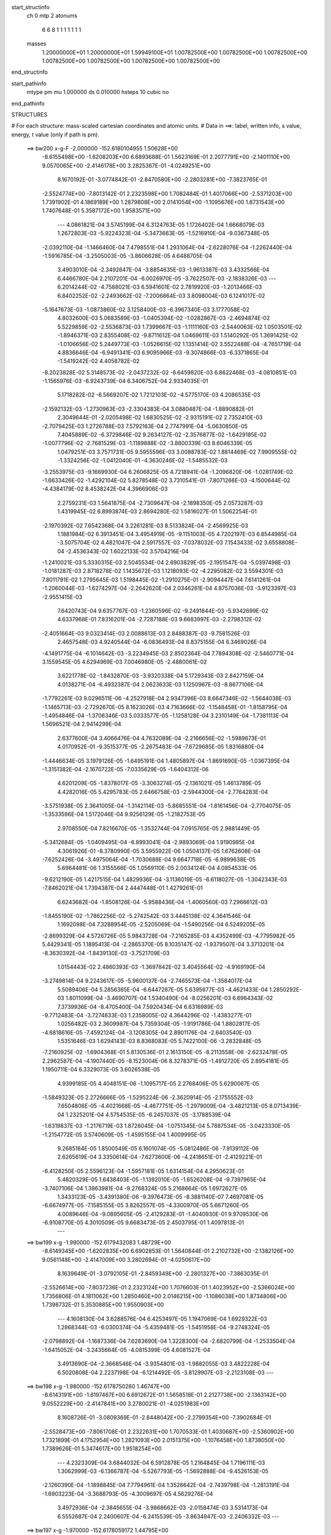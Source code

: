 start_structinfo
   ch         0
   mtp        2
   atonums
      6   6   8   1   1   1   1   1   1   1
   masses
     1.20000000E+01  1.20000000E+01  1.59949100E+01  1.00782500E+00  1.00782500E+00
     1.00782500E+00  1.00782500E+00  1.00782500E+00  1.00782500E+00  1.00782500E+00
end_structinfo

start_pathinfo
   mtype      pm
   mu         1.000000
   ds         0.010000
   hsteps     10
   cubic      no
end_pathinfo

STRUCTURES

# For each structure: mass-scaled cartesian coordinates and atomic units.
# Data in ==>: label, written info, s value, energy, t value (only if path is pm).

 ==>   bw200         x-g-F     -2.000000   -152.6180104955  1.50628E+00
   -8.6155498E+00   -1.6208203E+00    6.6893688E-01    1.5623169E-01    2.2077791E+00
   -2.1401110E+00    9.0570065E+00   -2.4146178E+00    3.2825367E-01   -4.0249251E+00
    8.1670192E-01   -3.0774842E-01   -2.8470580E+00   -2.2803281E+00   -7.3823765E-01
   -2.5524774E+00   -7.8013142E-01    2.2323598E+00    1.7082484E-01    1.4017066E+00
   -2.5371203E+00    1.7391902E-01    4.1869189E+00    1.2879808E+00    2.0141054E+00
   -1.1095676E+00    1.8731543E+00    1.7407648E-01    5.3587172E+00    1.9583571E+00
    ---
    4.0861821E-04    3.5745199E-04    6.3124763E-05    1.1726402E-04    1.6668079E-03
    1.2672803E-03   -5.9224323E-04   -5.3473663E-05   -1.5216910E-04   -9.0367348E-05
   -2.0392110E-04   -1.1466460E-04    7.4798551E-04    1.2931064E-04   -2.6228076E-04
   -1.2262440E-04   -1.5916785E-04   -3.2505003E-05   -3.8606628E-05    4.6488705E-04
    3.4903010E-04   -2.3492647E-04   -3.8854635E-03   -1.9613387E-03    3.4332566E-04
    6.4466780E-04    2.2107201E-04   -6.0026970E-05   -3.7622507E-03   -2.1838326E-03
    ---
    6.2014244E-02   -4.7588021E-03    6.5941601E-02    2.7819920E-03   -1.2013466E-03
    6.8402252E-02   -2.2493662E-02   -7.2006864E-03    3.8098004E-03    6.1241017E-02
   -5.1647673E-03   -1.0873860E-02    3.1258400E-03   -6.3967340E-03    3.1777058E-02
    4.8032600E-03    5.0683589E-03   -1.0405394E-02   -1.0282867E-03   -2.4694874E-02
    5.5229859E-02   -2.5536873E-03    1.7399667E-03   -1.1111160E-03   -2.5440063E-02
    1.0503501E-02   -1.8946371E-03    2.8355408E-02   -9.8711612E-04    1.0469611E-03
    1.5140292E-05    1.3691425E-02   -1.0106656E-02    5.2449773E-03   -1.0526615E-02
    1.1351414E-02    3.5522488E-04   -4.7651719E-04    4.8836646E-04   -6.9491341E-03
    6.9095966E-03   -9.3074866E-03   -6.3371865E-04   -1.5419242E-02    4.4058782E-02
   -8.2023828E-02    5.3148573E-02   -2.0437232E-02   -6.6459820E-03    6.8622468E-03
   -4.0810851E-03   -1.1565976E-03   -6.9243739E-04    6.3406752E-04    2.9334035E-01
    5.1718282E-02   -6.5669207E-02    1.7212103E-02   -4.5775170E-03    4.2086535E-03
   -2.1592132E-03   -1.2730963E-03   -2.3304383E-04    3.0880487E-04   -1.8890882E-01
    2.3049644E-01   -2.0205498E-02    1.6830525E-02   -2.9315191E-02    2.7352410E-03
   -2.7079425E-03    1.2726788E-03    7.5792163E-04    2.7747991E-04   -5.0630850E-05
    7.4045889E-02   -6.3729846E-02    9.2634127E-02   -2.3576877E-02   -1.6429185E-02
   -1.0077796E-02   -2.7681529E-03   -1.1189888E-02   -3.8800339E-03    8.6046339E-05
    1.0479251E-03    3.7571731E-05    9.5955596E-03    3.0088783E-02    1.8814469E-02
    7.9909555E-02   -1.3324256E-02   -1.0412040E-01   -4.3630246E-02   -1.5485532E-03
   -3.2553975E-03   -9.1669930E-04    6.2606825E-05    4.7218941E-04   -1.2096820E-06
   -1.0281749E-02   -1.6633426E-02   -1.4292104E-02    5.8278548E-02    3.7310541E-01
   -7.8071266E-03   -4.1500644E-02   -4.4384179E-02    8.4538242E-04    4.3966906E-03
    2.2759231E-03    1.5641875E-04   -2.7309647E-04   -2.1898350E-05    2.0573287E-03
    1.4319945E-02    6.8993874E-03    2.8694280E-02    1.5816027E-01    1.5062254E-01
   -2.1970392E-02    7.6542368E-04    3.2261281E-03    8.5133824E-04   -2.4569925E-03
    1.1881984E-02    6.3913451E-04    3.4954919E-05   -9.1151003E-05    4.7202197E-03
    6.8544985E-04   -3.5075704E-02    4.4821047E-04    2.5917557E-03   -7.0378032E-03
    7.1543433E-02    3.6558808E-04   -2.4536343E-02    1.6022133E-02    3.5704216E-04
   -1.2410021E-03    5.3330315E-03    2.5045534E-04    2.6903829E-05   -2.1951547E-04
   -5.0397498E-03   -1.0181287E-03    2.8718278E-02    1.1435672E-03    1.1218093E-02
   -4.2295082E-02    3.5594301E-03    7.8011791E-02    1.2795645E-03    1.5198445E-02
   -1.2910275E-01   -2.9094447E-04    7.6141261E-04   -1.2060044E-03   -1.6274297E-04
   -2.2642620E-04    2.0346261E-04    4.8757036E-03   -3.9123397E-03   -2.9551415E-03
    7.6420743E-04    9.6357767E-03   -1.2360596E-02   -9.2491844E-03   -5.9342699E-02
    4.6337968E-01    7.8316201E-04   -2.7287188E-03    9.6683997E-03   -2.2798312E-02
   -2.4051664E-03    9.0323414E-03    2.0088613E-03    2.8488387E-03   -9.7581526E-03
    2.4657548E-03    4.9240544E-04   -6.0836493E-04    8.8375155E-04    6.3469026E-04
   -4.1491775E-04   -6.1014642E-03   -3.2234945E-03    2.8502364E-04    7.7894308E-02
   -2.5460771E-04    3.1559545E-05    4.6294969E-03    7.0046980E-05   -2.4880061E-02
    3.6221778E-02   -1.8432870E-03   -3.9320338E-04    5.1729343E-03    2.8427159E-04
    4.0138271E-04   -6.4932387E-04    2.0623633E-03    1.1250967E-03   -8.8677106E-04
   -1.7792261E-03    9.0296511E-06   -4.2527918E-04    2.9347396E-03    8.6647346E-02
   -1.5644038E-03   -1.1465713E-03   -2.7292670E-05    8.1623026E-03    4.7163666E-02
   -1.1548458E-01   -1.8158795E-04   -1.4954846E-04   -1.3706346E-03    5.0333577E-05
   -1.1258128E-04    3.2310149E-04   -1.7381113E-04    1.5696521E-04    2.9414299E-04
    2.6377600E-04    3.4066476E-04    4.7632089E-04   -2.2166656E-02   -1.5989673E-01
    4.0170952E-01   -9.3515377E-05   -2.2675483E-04   -7.6729685E-05    1.8316880E-04
   -1.4446634E-05    3.1979126E-05   -1.6495191E-04    1.4805897E-04   -1.8691690E-05
   -1.0367395E-04   -1.3151382E-04   -2.1670722E-05   -7.0335629E-05   -1.6404312E-06
    4.6201209E-05   -1.8378017E-05   -3.3063274E-05   -2.1361021E-05    1.4613789E-05
    4.4282016E-05    5.4295783E-05    2.6466758E-03   -2.5944300E-04   -2.7764283E-04
   -3.5751938E-05    2.3641005E-04   -1.3142114E-03   -5.8685551E-04   -1.8161456E-04
   -2.7704075E-05   -1.3533596E-04    1.5172046E-04    9.9256129E-05   -1.2182753E-05
    2.9708550E-04    7.8216670E-05   -1.3532744E-04    7.0915765E-05    2.9881449E-05
   -5.3412684E-05   -1.0409495E-04   -6.8993041E-04   -2.9893069E-04    1.9190985E-04
    4.3061926E-01   -8.3780990E-05    3.5955922E-06    1.0504137E-05    1.6762608E-04
   -7.6252426E-04   -3.4975064E-04   -1.7030688E-04    9.6647718E-05   -6.9899638E-05
    5.6964481E-06    1.3155566E-05    1.0569110E-05    2.0034124E-04    4.0854533E-05
   -9.6212190E-05    1.4217515E-04    1.4829936E-04   -3.1136019E-05   -6.6118027E-05
   -1.3042343E-03   -7.8462021E-04    1.7394387E-04    2.4447448E-01    1.4279261E-01
    6.6243682E-04   -1.8508126E-04   -5.9588436E-04   -1.4060560E-03    7.2966612E-03
   -1.8455190E-02   -1.7862256E-02   -5.2742542E-03    3.4445138E-02    4.3641546E-04
    1.1692098E-04    7.3288954E-05   -2.5205069E-04   -1.5490256E-04    6.5249205E-05
   -2.8699329E-04    4.5726726E-05    5.9843728E-04   -7.2165285E-03    4.4352499E-03
   -4.7795982E-05    5.4429341E-05    1.1895413E-04   -2.2865370E-05    8.1035147E-02
   -1.9379507E-04    3.3713201E-04   -8.3630392E-04   -1.8439130E-03   -3.7521709E-03
    1.0154443E-02    2.4860393E-03   -1.3697842E-02    3.4045564E-02   -4.9169190E-04
   -3.2749814E-04    9.2243617E-05   -5.9600137E-04   -2.7465573E-04   -1.3584017E-04
    5.5089406E-04    5.2856365E-04   -6.6447287E-05    5.6395677E-03   -4.4621433E-04
    1.2850292E-03    1.8011099E-04   -3.4690707E-04    1.5340490E-04   -8.0256201E-03
    6.6964343E-02    7.3739936E-04   -8.4705400E-04    7.5920434E-04    6.6316989E-03
   -9.7712483E-04   -3.7274833E-03    1.2358005E-02    4.3644296E-02   -1.4383277E-01
    1.0256482E-03    2.3609987E-04    5.7359304E-05   -1.9191786E-04    1.8802817E-05
   -4.6818616E-05   -7.4592124E-04   -3.1208305E-04    2.8901176E-04   -2.6403540E-03
    1.5351646E-03    1.6294143E-03    8.8368083E-05    5.7422100E-06   -3.2832848E-05
   -7.2160925E-02   -1.6904368E-01    5.8130536E-01    2.1613150E-05   -8.2113558E-06
   -2.6232478E-05    2.2962587E-04   -4.1907440E-05   -8.1523004E-06    8.3278371E-05
   -1.4912720E-05    2.8954181E-05    1.1950711E-04    6.3329073E-05    3.6026538E-05
    4.9399185E-05    4.4048151E-06   -1.1095717E-05    2.2768406E-05    5.6290067E-05
   -1.5849323E-05    2.2726666E-05   -1.5295224E-06   -2.3620914E-05   -2.1755552E-03
    7.6504806E-05   -4.4021668E-05   -4.4677751E-05   -1.2979009E-04   -3.4821213E-05
    8.0713439E-04    1.2325201E-04    4.5754535E-05   -6.2457037E-05   -3.1788539E-04
   -1.6319837E-03   -1.2176719E-03    1.8726045E-04   -1.0751345E-04    5.7887534E-05
   -3.0423330E-05   -1.2154772E-05    3.5740609E-05   -1.4595155E-04    1.4009995E-05
    9.2685184E-05    1.8500549E-05    6.1601074E-05   -5.0812486E-06   -7.9139112E-06
    2.6265619E-04    3.3350614E-04   -7.6273600E-06   -4.2418651E-01   -2.4129221E-01
   -6.4128250E-05    2.5596123E-04   -1.5957181E-05    1.6314154E-04    4.2950623E-01
    5.4820329E-05    1.6438403E-05   -1.1392010E-05   -1.6526208E-04   -9.7397965E-04
   -3.7407106E-04    1.3863981E-04   -9.2768324E-05    5.2168664E-05    1.6972627E-05
    1.3433123E-05   -3.4391380E-06   -9.3976473E-05   -8.3881140E-07    7.4697081E-05
   -6.6674977E-05   -7.1585155E-05    3.8262557E-05   -4.3300970E-05    5.6671260E-05
    4.0089646E-04   -9.0895605E-05   -2.4129283E-01   -1.4040930E-01    9.9709530E-06
   -6.9108770E-05    4.3010509E-05    9.6683473E-05    2.4503795E-01    1.4097813E-01
    ---
 ==>   bw199           x-g     -1.990000   -152.6179432083  1.48729E+00
   -8.6149345E+00   -1.6202835E+00    6.6902853E-01    1.5640844E-01    2.2102732E+00
   -2.1382126E+00    9.0561148E+00   -2.4147009E+00    3.2802694E-01   -4.0250617E+00
    8.1639649E-01   -3.0792105E-01   -2.8459349E+00   -2.2801327E+00   -7.3863035E-01
   -2.5526614E+00   -7.8037236E-01    2.2323124E+00    1.7076603E-01    1.4023952E+00
   -2.5366024E+00    1.7356806E-01    4.1811062E+00    1.2850460E+00    2.0146215E+00
   -1.1086038E+00    1.8734806E+00    1.7398732E-01    5.3530885E+00    1.9550903E+00
    ---
    4.1608130E-04    3.6288576E-04    6.4253497E-05    1.1947069E-04    1.6929322E-03
    1.2868344E-03   -6.0300374E-04   -5.4359481E-05   -1.5451958E-04   -9.2748324E-05
   -2.0798892E-04   -1.1687336E-04    7.6283690E-04    1.3228300E-04   -2.6820799E-04
   -1.2533504E-04   -1.6415052E-04   -3.2435664E-05   -4.0815399E-05    4.6081527E-04
    3.4913690E-04   -2.3668546E-04   -3.9354801E-03   -1.9882055E-03    3.4822228E-04
    6.5020808E-04    2.2237198E-04   -6.1214492E-05   -3.8129907E-03   -2.2123108E-03
    ---
 ==>   bw198           x-g     -1.980000   -152.6178750260  1.46747E+00
   -8.6143191E+00   -1.6197467E+00    6.6912672E-01    1.5658518E-01    2.2127738E+00
   -2.1363142E+00    9.0552229E+00   -2.4147841E+00    3.2780021E-01   -4.0251983E+00
    8.1608726E-01   -3.0809369E-01   -2.8448042E+00   -2.2799354E+00   -7.3902684E-01
   -2.5528473E+00   -7.8061708E-01    2.2322631E+00    1.7070533E-01    1.4030687E+00
   -2.5360902E+00    1.7321899E-01    4.1752954E+00    1.2821093E+00    2.0151375E+00
   -1.1076458E+00    1.8738050E+00    1.7389626E-01    5.3474617E+00    1.9518254E+00
    ---
    4.2323309E-04    3.6844032E-04    6.5912878E-05    1.2164845E-04    1.7196111E-03
    1.3062999E-03   -6.1366787E-04   -5.5267793E-05   -1.5692888E-04   -9.4526153E-05
   -2.1260390E-04   -1.1898845E-04    7.7794961E-04    1.3526642E-04   -2.7439798E-04
   -1.2813191E-04   -1.6903223E-04   -3.3688793E-05   -4.3009697E-05    4.5629276E-04
    3.4972936E-04   -2.3845655E-04   -3.9868662E-03   -2.0158474E-03    3.5314173E-04
    6.5552687E-04    2.2400607E-04   -6.2415539E-05   -3.8634947E-03   -2.2406332E-03
    ---
 ==>   bw197           x-g     -1.970000   -152.6178059172  1.44795E+00
   -8.6137038E+00   -1.6192099E+00    6.6922491E-01    1.5676193E-01    2.2152810E+00
   -2.1344092E+00    9.0543236E+00   -2.4148672E+00    3.2757348E-01   -4.0253349E+00
    8.1577614E-01   -3.0826822E-01   -2.8436659E+00   -2.2797362E+00   -7.3942903E-01
   -2.5530351E+00   -7.8086560E-01    2.2322137E+00    1.7064082E-01    1.4037251E+00
   -2.5355836E+00    1.7287182E-01    4.1694864E+00    1.2791707E+00    2.0156535E+00
   -1.1066915E+00    1.8741275E+00    1.7380520E-01    5.3418349E+00    1.9485624E+00
    ---
    4.3025871E-04    3.7410154E-04    6.7494600E-05    1.2398268E-04    1.7466402E-03
    1.3260455E-03   -6.2445537E-04   -5.6116149E-05   -1.5938132E-04   -9.6084968E-05
   -2.1736132E-04   -1.2112791E-04    7.9332455E-04    1.3824478E-04   -2.8084239E-04
   -1.3088407E-04   -1.7396660E-04   -3.4523715E-05   -4.5347704E-05    4.5137097E-04
    3.5039830E-04   -2.4024208E-04   -4.0388133E-03   -2.0438020E-03    3.5809353E-04
    6.6079375E-04    2.2553089E-04   -6.3629796E-05   -3.9146020E-03   -2.2692763E-03
    ---
 ==>   bw196           x-g     -1.960000   -152.6177358871  1.42872E+00
   -8.6130819E+00   -1.6186731E+00    6.6932310E-01    1.5693868E-01    2.2177948E+00
   -2.1324977E+00    9.0534242E+00   -2.4149503E+00    3.2734675E-01   -4.0254734E+00
    8.1546122E-01   -3.0844276E-01   -2.8425220E+00   -2.2795351E+00   -7.3983501E-01
   -2.5532248E+00   -7.8111792E-01    2.2321625E+00    1.7057443E-01    1.4043663E+00
   -2.5350847E+00    1.7252655E-01    4.1636794E+00    1.2762320E+00    2.0161695E+00
   -1.1057430E+00    1.8744462E+00    1.7371414E-01    5.3362100E+00    1.9453012E+00
    ---
    4.3759507E-04    3.7982926E-04    6.9165984E-05    1.2609997E-04    1.7739337E-03
    1.3464084E-03   -6.3518976E-04   -5.7042512E-05   -1.6167757E-04   -9.8049416E-05
   -2.2215138E-04   -1.2328258E-04    8.0867687E-04    1.4132757E-04   -2.8735833E-04
   -1.3381883E-04   -1.7885960E-04   -3.5844423E-05   -4.7629360E-05    4.4649538E-04
    3.5001744E-04   -2.4204387E-04   -4.0916636E-03   -2.0722571E-03    3.6309283E-04
    6.6623115E-04    2.2624637E-04   -6.4856060E-05   -3.9659666E-03   -2.2980486E-03
    ---
 ==>   bw195           x-g     -1.950000   -152.6176649309  1.40980E+00
   -8.6124600E+00   -1.6181364E+00    6.6942130E-01    1.5711543E-01    2.2203151E+00
   -2.1305862E+00    9.0525249E+00   -2.4150335E+00    3.2712002E-01   -4.0256137E+00
    8.1514440E-01   -3.0861919E-01   -2.8413705E+00   -2.2793321E+00   -7.4024479E-01
   -2.5534145E+00   -7.8137403E-01    2.2321113E+00    1.7050613E-01    1.4049924E+00
   -2.5345914E+00    1.7218317E-01    4.1578761E+00    1.2732915E+00    2.0166855E+00
   -1.1048001E+00    1.8747631E+00    1.7362118E-01    5.3305850E+00    1.9420420E+00
    ---
    4.4485576E-04    3.8546136E-04    7.0809385E-05    1.2816475E-04    1.8017684E-03
    1.3667798E-03   -6.4582276E-04   -5.7992180E-05   -1.6403275E-04   -1.0031701E-04
   -2.2668884E-04   -1.2566094E-04    8.2435970E-04    1.4473184E-04   -2.9388048E-04
   -1.3668507E-04   -1.8390927E-04   -3.6788548E-05   -4.9972850E-05    4.4113248E-04
    3.5011724E-04   -2.4385633E-04   -4.1442465E-03   -2.1005580E-03    3.6812206E-04
    6.7145604E-04    2.2727232E-04   -6.6097214E-05   -4.0187608E-03   -2.3276114E-03
    ---
 ==>   bw194           x-g     -1.940000   -152.6175930171  1.39115E+00
   -8.6118381E+00   -1.6175996E+00    6.6951949E-01    1.5729217E-01    2.2228419E+00
   -2.1286682E+00    9.0516179E+00   -2.4151166E+00    3.2689329E-01   -4.0257541E+00
    8.1482569E-01   -3.0879562E-01   -2.8402113E+00   -2.2791273E+00   -7.4065835E-01
   -2.5536061E+00   -7.8163393E-01    2.2320601E+00    1.7043404E-01    1.4056013E+00
   -2.5341039E+00    1.7184359E-01    4.1520729E+00    1.2703491E+00    2.0172015E+00
   -1.1038630E+00    1.8750780E+00    1.7352822E-01    5.3249620E+00    1.9387847E+00
    ---
    4.5193972E-04    3.9115620E-04    7.2237147E-05    1.3039584E-04    1.8299724E-03
    1.3874243E-03   -6.5658246E-04   -5.8856533E-05   -1.6649144E-04   -1.0222314E-04
   -2.3146051E-04   -1.2787435E-04    8.4039144E-04    1.4839108E-04   -3.0036406E-04
   -1.3958891E-04   -1.8903851E-04   -3.7339339E-05   -5.2471638E-05    4.3536841E-04
    3.5028822E-04   -2.4568060E-04   -4.1989971E-03   -2.1300815E-03    3.7320205E-04
    6.7650750E-04    2.2849329E-04   -6.7354114E-05   -4.0705848E-03   -2.3566001E-03
    ---
 ==>   bw193           x-g     -1.930000   -152.6175201547  1.37280E+00
   -8.6112097E+00   -1.6170562E+00    6.6961768E-01    1.5747547E-01    2.2253753E+00
   -2.1267502E+00    9.0507110E+00   -2.4151997E+00    3.2666656E-01   -4.0258964E+00
    8.1450507E-01   -3.0897205E-01   -2.8390465E+00   -2.2789205E+00   -7.4107382E-01
   -2.5537996E+00   -7.8189763E-01    2.2320070E+00    1.7036005E-01    1.4061951E+00
   -2.5336239E+00    1.7150591E-01    4.1462734E+00    1.2674067E+00    2.0177175E+00
   -1.1029296E+00    1.8753891E+00    1.7343526E-01    5.3193390E+00    1.9355292E+00
    ---
    4.5920845E-04    3.9706820E-04    7.3786545E-05    1.3276097E-04    1.8585079E-03
    1.4083785E-03   -6.6743013E-04   -5.9763125E-05   -1.6871336E-04   -1.0456245E-04
   -2.3624437E-04   -1.3009081E-04    8.5641025E-04    1.5172644E-04   -3.0689399E-04
   -1.4275425E-04   -1.9440102E-04   -3.8296266E-05   -5.5128604E-05    4.2940919E-04
    3.5020693E-04   -2.4751952E-04   -4.2530110E-03   -2.1591742E-03    3.7842576E-04
    6.8177872E-04    2.2863197E-04   -6.8623960E-05   -4.1243256E-03   -2.3866615E-03
    ---
 ==>   bw192           x-g     -1.920000   -152.6174463246  1.35472E+00
   -8.6105813E+00   -1.6165129E+00    6.6971588E-01    1.5765876E-01    2.2279087E+00
   -2.1248256E+00    9.0497965E+00   -2.4152829E+00    3.2643983E-01   -4.0260406E+00
    8.1418257E-01   -3.0915038E-01   -2.8378760E+00   -2.2787118E+00   -7.4149308E-01
   -2.5539950E+00   -7.8216512E-01    2.2319538E+00    1.7028417E-01    1.4067737E+00
   -2.5331496E+00    1.7117012E-01    4.1404759E+00    1.2644624E+00    2.0182335E+00
   -1.1020019E+00    1.8756983E+00    1.7334230E-01    5.3137160E+00    1.9322757E+00
    ---
    4.6657499E-04    4.0300902E-04    7.5240938E-05    1.3530482E-04    1.8871717E-03
    1.4298710E-03   -6.7847346E-04   -6.0514465E-05   -1.7109177E-04   -1.0729814E-04
   -2.4086465E-04   -1.3247974E-04    8.7265167E-04    1.5527174E-04   -3.1349193E-04
   -1.4589996E-04   -1.9988815E-04   -3.8866923E-05   -5.7776847E-05    4.2337606E-04
    3.4953746E-04   -2.4937275E-04   -4.3075547E-03   -2.1885638E-03    3.8364843E-04
    6.8691275E-04    2.2895891E-04   -6.9907740E-05   -4.1787354E-03   -2.4170778E-03
    ---
 ==>   bw191           x-g     -1.910000   -152.6173715229  1.33691E+00
   -8.6099528E+00   -1.6159696E+00    6.6982062E-01    1.5784205E-01    2.2304486E+00
   -2.1229010E+00    9.0488820E+00   -2.4153660E+00    3.2620554E-01   -4.0261848E+00
    8.1385626E-01   -3.0932871E-01   -2.8366979E+00   -2.2785031E+00   -7.4191613E-01
   -2.5541923E+00   -7.8243641E-01    2.2319007E+00    1.7020449E-01    1.4073353E+00
   -2.5326811E+00    1.7083623E-01    4.1346802E+00    1.2615162E+00    2.0187496E+00
   -1.1010799E+00    1.8760057E+00    1.7324745E-01    5.3080949E+00    1.9290241E+00
    ---
    4.7365703E-04    4.0931318E-04    7.7034570E-05    1.3791802E-04    1.9164186E-03
    1.4512749E-03   -6.8941895E-04   -6.1180671E-05   -1.7384513E-04   -1.0941854E-04
   -2.4600606E-04   -1.3474960E-04    8.8903609E-04    1.5810322E-04   -3.2069222E-04
   -1.4914062E-04   -2.0539992E-04   -3.9890571E-05   -6.0488231E-05    4.1667725E-04
    3.4969606E-04   -2.5123969E-04   -4.3634297E-03   -2.2187016E-03    3.8865089E-04
    6.9157248E-04    2.3067663E-04   -7.1205151E-05   -4.2330187E-03   -2.4473995E-03
    ---
 ==>   bw190         x-g-F     -1.900000   -152.6172957286  1.31938E+00
   -8.6093244E+00   -1.6154262E+00    6.6992535E-01    1.5802535E-01    2.2329951E+00
   -2.1209699E+00    9.0479675E+00   -2.4154491E+00    3.2597125E-01   -4.0263309E+00
    8.1352806E-01   -3.0950893E-01   -2.8355141E+00   -2.2782925E+00   -7.4234298E-01
   -2.5543915E+00   -7.8271149E-01    2.2318457E+00    1.7012291E-01    1.4078817E+00
   -2.5322201E+00    1.7050423E-01    4.1288884E+00    1.2585700E+00    2.0192656E+00
   -1.1001636E+00    1.8763111E+00    1.7315259E-01    5.3024718E+00    1.9257743E+00
    ---
    4.8078351E-04    4.1556234E-04    7.8990671E-05    1.4046273E-04    1.9459982E-03
    1.4732693E-03   -7.0027832E-04   -6.1838598E-05   -1.7671025E-04   -1.1191017E-04
   -2.5095669E-04   -1.3719875E-04    9.0556937E-04    1.6109610E-04   -3.2791345E-04
   -1.5235485E-04   -2.1092896E-04   -4.1401329E-05   -6.3149860E-05    4.1002557E-04
    3.4880146E-04   -2.5311774E-04   -4.4177477E-03   -2.2479492E-03    3.9356878E-04
    6.9609180E-04    2.3265315E-04   -7.2520795E-05   -4.2900923E-03   -2.4792829E-03
    ---
    6.2096213E-02   -4.8120316E-03    6.5929986E-02    2.7267927E-03   -1.2050769E-03
    6.8454754E-02   -2.2492872E-02   -7.2581028E-03    3.7682562E-03    6.1172342E-02
   -5.2085856E-03   -1.0943575E-02    3.1010172E-03   -6.4141097E-03    3.2088414E-02
    4.7934305E-03    5.0482265E-03   -1.0397810E-02   -1.0262044E-03   -2.4514924E-02
    5.5236958E-02   -2.5835355E-03    1.7558640E-03   -1.0988915E-03   -2.5399044E-02
    1.0584039E-02   -1.8634372E-03    2.8289985E-02   -9.8387155E-04    1.0577020E-03
    2.0228883E-05    1.3744792E-02   -1.0198679E-02    5.1804983E-03   -1.0681632E-02
    1.1327272E-02    3.4995714E-04   -4.7093076E-04    4.9618905E-04   -6.8945148E-03
    6.8772564E-03   -9.3023378E-03   -5.4076738E-04   -1.5207896E-02    4.4196006E-02
   -8.2311852E-02    5.3076211E-02   -2.0561938E-02   -6.6289504E-03    6.8638661E-03
   -4.0715568E-03   -1.1611753E-03   -7.0180570E-04    6.2923419E-04    2.9431388E-01
    5.1661839E-02   -6.5367361E-02    1.7221133E-02   -4.6033357E-03    4.2258499E-03
   -2.1764108E-03   -1.2788195E-03   -2.3634384E-04    3.0900297E-04   -1.8871200E-01
    2.2935802E-01   -2.0338055E-02    1.6859275E-02   -2.9373489E-02    2.7172941E-03
   -2.6863907E-03    1.2555270E-03    7.5911846E-04    2.7639210E-04   -4.5685351E-05
    7.4498781E-02   -6.3776445E-02    9.2838207E-02   -2.3419083E-02   -1.5964011E-02
   -9.8720773E-03   -2.7617590E-03   -1.1243017E-02   -3.9287251E-03    1.0737456E-04
    1.0573334E-03    4.5614756E-05    9.4769586E-03    3.0107627E-02    1.8918945E-02
    7.9384215E-02   -1.2894959E-02   -1.0409244E-01   -4.3814531E-02   -1.5612764E-03
   -3.3231061E-03   -9.5865768E-04    7.3237401E-05    4.7842143E-04    4.0391292E-06
   -1.0169069E-02   -1.6547239E-02   -1.4269197E-02    5.6728559E-02    3.7302493E-01
   -7.6244355E-03   -4.1704109E-02   -4.4601761E-02    8.3405548E-04    4.3813781E-03
    2.2818114E-03    1.5220326E-04   -2.7456931E-04   -2.4692712E-05    2.0092389E-03
    1.4376389E-02    6.9501007E-03    2.7994569E-02    1.5883419E-01    1.5138200E-01
   -2.1990788E-02    7.3064128E-04    3.4128490E-03    8.4815047E-04   -2.4568343E-03
    1.1870857E-02    6.3717243E-04    3.5108200E-05   -9.5305443E-05    4.8088637E-03
    7.6853282E-04   -3.5132546E-02    4.3943061E-04    2.5414986E-03   -6.8658672E-03
    7.1551349E-02    3.3640472E-04   -2.4596195E-02    1.6243343E-02    3.5880958E-04
   -1.2506102E-03    5.3685458E-03    2.5207244E-04    2.5730775E-05   -2.2015795E-04
   -5.0909841E-03   -1.0668267E-03    2.8571448E-02    1.1984766E-03    1.1299387E-02
   -4.2267620E-02    3.6656458E-03    7.8222498E-02    1.4805216E-03    1.5412754E-02
   -1.2906328E-01   -2.8620312E-04    7.4496614E-04   -1.1666092E-03   -1.6213827E-04
   -2.2572871E-04    2.0113351E-04    4.8973500E-03   -3.8970344E-03   -2.9775751E-03
    7.6068124E-04    9.6902357E-03   -1.2426500E-02   -9.9541089E-03   -6.0106918E-02
    4.6319724E-01    7.7217955E-04   -2.7334082E-03    9.6987264E-03   -2.2777337E-02
   -2.3654788E-03    8.9679471E-03    1.9805541E-03    2.8354362E-03   -9.7776493E-03
    2.4653981E-03    5.0298860E-04   -6.0208133E-04    8.9523248E-04    6.4234132E-04
   -4.2127775E-04   -6.1036739E-03   -3.2491614E-03    2.6551342E-04    7.7920988E-02
   -2.6801697E-04    4.0969178E-05    4.6836570E-03    8.7104553E-05   -2.4955935E-02
    3.6051242E-02   -1.8211630E-03   -3.7213763E-04    5.2336287E-03    2.8765336E-04
    4.0214202E-04   -6.5001265E-04    2.0846231E-03    1.1424050E-03   -8.8967952E-04
   -1.8070794E-03   -6.5741553E-06   -4.1989364E-04    2.8259906E-03    8.6922760E-02
   -1.5602688E-03   -1.1343070E-03   -2.1074026E-05    8.1197431E-03    4.7029862E-02
   -1.1554958E-01   -2.0823242E-04   -1.3969948E-04   -1.3534494E-03    4.8112990E-05
   -1.1567367E-04    3.2755024E-04   -1.6286188E-04    1.5910897E-04    2.9279797E-04
    2.5447534E-04    3.3614751E-04    4.8486392E-04   -2.1962458E-02   -1.5952666E-01
    4.0188210E-01   -1.0411786E-04   -2.5965635E-04   -9.0737662E-05    1.8952912E-04
   -1.6575594E-05    3.2948070E-05   -1.7840103E-04    1.7350588E-04   -1.3129395E-05
   -1.0203144E-04   -1.3722090E-04   -2.1082661E-05   -7.9156904E-05   -6.3277926E-06
    5.2072764E-05   -1.6414162E-05   -3.0715133E-05   -2.4792933E-05    2.1181440E-05
    4.8860380E-05    6.0654236E-05    2.9571484E-03   -2.8807058E-04   -3.1674562E-04
   -4.8711945E-05    2.5016228E-04   -1.3597467E-03   -6.1018780E-04   -1.8137288E-04
   -5.1848790E-05   -1.5019213E-04    1.6987143E-04    1.1300828E-04   -1.3406273E-05
    3.1918227E-04    8.6975762E-05   -1.4446531E-04    8.7867691E-05    4.0701517E-05
   -6.0495063E-05   -1.2333478E-04   -7.9820222E-04   -3.4502434E-04    1.0866077E-03
    4.3135501E-01   -9.1461323E-05    3.2120059E-06    1.0959116E-05    1.7824568E-04
   -7.8559113E-04   -3.7938599E-04   -1.7784282E-04    1.0007548E-04   -7.1508318E-05
    9.4650809E-06    1.6819636E-05    9.4965076E-06    2.1927771E-04    4.6305795E-05
   -1.0013898E-04    1.5420736E-04    1.5864509E-04   -3.0504849E-05   -8.1408836E-05
   -1.5011670E-03   -8.8544139E-04    6.9192600E-04    2.4321127E-01    1.4153487E-01
    6.6491492E-04   -1.8700484E-04   -5.9251261E-04   -1.4308065E-03    7.2047624E-03
   -1.8440900E-02   -1.7618417E-02   -4.8600094E-03    3.3919923E-02    4.3852462E-04
    1.1572358E-04    7.8466555E-05   -2.5635140E-04   -1.5471276E-04    6.6245501E-05
   -2.8695631E-04    4.3436758E-05    5.9631484E-04   -7.1798756E-03    4.4402362E-03
   -1.6676138E-05    5.8543456E-05    1.2420372E-04   -2.6071338E-05    8.0104707E-02
   -1.8882501E-04    3.2698937E-04   -8.3917859E-04   -1.7548596E-03   -3.7558877E-03
    1.0270971E-02    2.7246566E-03   -1.3311775E-02    3.3238908E-02   -4.8424523E-04
   -3.2729093E-04    9.1983857E-05   -6.0865878E-04   -2.7849565E-04   -1.3211543E-04
    5.4271968E-04    5.3057821E-04   -5.8195468E-05    5.7063421E-03   -5.1848761E-04
    1.2966886E-03    1.9062878E-04   -3.6091703E-04    1.6419312E-04   -9.3557431E-03
    6.5542948E-02    7.2932710E-04   -8.4150332E-04    7.5205722E-04    6.6236056E-03
   -1.0447477E-03   -3.6780083E-03    1.1862330E-02    4.3004744E-02   -1.4444266E-01
    1.0158317E-03    2.3766992E-04    6.1234191E-05   -1.8705943E-04    1.9914998E-05
   -4.9271337E-05   -7.4275909E-04   -3.1306525E-04    2.8565191E-04   -2.6115531E-03
    1.5110278E-03    1.6346972E-03    9.4472015E-05    4.1129999E-07   -3.2381837E-05
   -7.0163032E-02   -1.6625666E-01    5.8358235E-01    2.4682085E-05   -8.2599822E-06
   -2.8531456E-05    2.7763370E-04   -4.5907232E-05   -6.2889971E-06    8.8493638E-05
   -1.9186850E-05    2.8454600E-05    1.2586974E-04    6.7557306E-05    3.8015958E-05
    5.2241991E-05    9.0272626E-06   -1.0259221E-05    2.4393169E-05    6.0167917E-05
   -1.6177892E-05    2.2201158E-05   -8.6024569E-07   -2.5990480E-05   -2.4232779E-03
   -8.1103602E-04   -5.5836490E-04   -4.7403622E-05   -1.3861938E-04   -3.5367332E-05
    8.5025472E-04    1.3859831E-04    5.3493232E-05   -6.8482760E-05   -3.5549917E-04
   -1.9139521E-03   -1.4112908E-03    2.0454381E-04   -1.1561230E-04    6.4259256E-05
   -3.6240981E-05   -1.3693731E-05    3.9193561E-05   -1.6070606E-04    1.7126988E-05
    1.0396435E-04    1.7399284E-05    6.5423903E-05   -2.7091176E-06   -6.6392305E-06
    3.1074330E-04    3.8349642E-04   -8.8987361E-04   -4.2444507E-01   -2.3979505E-01
   -6.7469259E-05    2.7506220E-04   -1.3166324E-05    1.0771107E-03    4.3067074E-01
    6.0722665E-05    1.9499061E-05   -1.3011666E-05   -1.8212092E-04   -1.1457283E-03
   -4.2822613E-04    1.5076759E-04   -1.0165510E-04    5.5220591E-05    1.5482235E-05
    1.3535647E-05   -2.4030307E-06   -1.0384679E-04   -1.0630628E-06    7.9762703E-05
   -7.2096482E-05   -7.6145529E-05    4.0367230E-05   -4.6197153E-05    6.5661701E-05
    4.4656308E-04   -6.0153410E-04   -2.3977634E-01   -1.3893973E-01    1.1524763E-05
   -6.8901712E-05    4.5819770E-05    6.1493863E-04    2.4413442E-01    1.3963217E-01
    ---
 ==>   bw189           x-g     -1.890000   -152.6172189277  1.30304E+00
   -8.6086960E+00   -1.6148829E+00    6.7003010E-01    1.5820864E-01    2.2355481E+00
   -2.1190387E+00    9.0470455E+00   -2.4155323E+00    3.2573696E-01   -4.0264769E+00
    8.1319797E-01   -3.0968916E-01   -2.8343227E+00   -2.2780782E+00   -7.4277363E-01
   -2.5545926E+00   -7.8299036E-01    2.2317888E+00    1.7003944E-01    1.4084109E+00
   -2.5317648E+00    1.7017414E-01    4.1230965E+00    1.2556219E+00    2.0197835E+00
   -1.0992530E+00    1.8766127E+00    1.7305774E-01    5.2968507E+00    1.9225265E+00
    ---
    4.8767869E-04    4.2161654E-04    8.0977588E-05    1.4311953E-04    1.9761263E-03
    1.4951769E-03   -7.1130491E-04   -6.2530235E-05   -1.7929293E-04   -1.1404246E-04
   -2.5614716E-04   -1.3951268E-04    9.2258052E-04    1.6501800E-04   -3.3479885E-04
   -1.5567295E-04   -2.1644260E-04   -4.3362809E-05   -6.5883714E-05    4.0274884E-04
    3.4867554E-04   -2.5501455E-04   -4.4742042E-03   -2.2784000E-03    3.9893281E-04
    7.0068443E-04    2.3357943E-04   -7.3847449E-05   -4.3462659E-03   -2.5106340E-03
    ---
 ==>   bw188           x-g     -1.880000   -152.6171411128  1.28600E+00
   -8.6080610E+00   -1.6143396E+00    6.7013483E-01    1.5839194E-01    2.2381076E+00
   -2.1171011E+00    9.0461235E+00   -2.4156154E+00    3.2550267E-01   -4.0266249E+00
    8.1286598E-01   -3.0986938E-01   -2.8331256E+00   -2.2778619E+00   -7.4320806E-01
   -2.5547956E+00   -7.8327303E-01    2.2317319E+00    1.6995218E-01    1.4089232E+00
   -2.5313171E+00    1.6984594E-01    4.1173065E+00    1.2526719E+00    2.0202995E+00
   -1.0983481E+00    1.8769125E+00    1.7296288E-01    5.2912315E+00    1.9192805E+00
    ---
    4.9498928E-04    4.2765384E-04    8.2818047E-05    1.4560915E-04    2.0065908E-03
    1.5176583E-03   -7.2222716E-04   -6.3216288E-05   -1.8203730E-04   -1.1694269E-04
   -2.6093843E-04   -1.4196603E-04    9.3961528E-04    1.6899651E-04   -3.4176638E-04
   -1.5917948E-04   -2.2202492E-04   -4.4926129E-05   -6.8701883E-05    3.9534160E-04
    3.4782911E-04   -2.5693048E-04   -4.5319830E-03   -2.3095910E-03    4.0407241E-04
    7.0514685E-04    2.3489398E-04   -7.5185707E-05   -4.4023683E-03   -2.5419195E-03
    ---
 ==>   bw187           x-g     -1.870000   -152.6170622760  1.26922E+00
   -8.6074260E+00   -1.6137897E+00    6.7023957E-01    1.5857523E-01    2.2406737E+00
   -2.1151634E+00    9.0452014E+00   -2.4156985E+00    3.2526838E-01   -4.0267748E+00
    8.1253019E-01   -3.1005150E-01   -2.8319229E+00   -2.2776437E+00   -7.4364630E-01
   -2.5550005E+00   -7.8355949E-01    2.2316750E+00    1.6986301E-01    1.4094202E+00
   -2.5308750E+00    1.6951964E-01    4.1115185E+00    1.2497219E+00    2.0208155E+00
   -1.0974488E+00    1.8772084E+00    1.7286613E-01    5.2856123E+00    1.9160365E+00
    ---
    5.0218441E-04    4.3419118E-04    8.4602524E-05    1.4799926E-04    2.0375699E-03
    1.5401982E-03   -7.3306055E-04   -6.4003257E-05   -1.8455989E-04   -1.1947862E-04
   -2.6639354E-04   -1.4438044E-04    9.5666109E-04    1.7249865E-04   -3.4909930E-04
   -1.6275229E-04   -2.2793152E-04   -4.5976433E-05   -7.1582700E-05    3.8744033E-04
    3.4743031E-04   -2.5885835E-04   -4.5898089E-03   -2.3407964E-03    4.0938261E-04
    7.0972560E-04    2.3536403E-04   -7.6541241E-05   -4.4596804E-03   -2.5738726E-03
    ---
 ==>   bw186           x-g     -1.860000   -152.6169824040  1.25269E+00
   -8.6067910E+00   -1.6132398E+00    6.7034431E-01    1.5876507E-01    2.2432464E+00
   -2.1132192E+00    9.0442794E+00   -2.4157817E+00    3.2503409E-01   -4.0269265E+00
    8.1219250E-01   -3.1023362E-01   -2.8307144E+00   -2.2774237E+00   -7.4408832E-01
   -2.5552073E+00   -7.8384975E-01    2.2316180E+00    1.6977195E-01    1.4099002E+00
   -2.5304406E+00    1.6919333E-01    4.1057323E+00    1.2467700E+00    2.0213315E+00
   -1.0965572E+00    1.8775025E+00    1.7276938E-01    5.2799949E+00    1.9127943E+00
    ---
    5.0924560E-04    4.4069196E-04    8.6266619E-05    1.5072697E-04    2.0689001E-03
    1.5632421E-03   -7.4397417E-04   -6.4667839E-05   -1.8730544E-04   -1.2228253E-04
   -2.7181409E-04   -1.4678439E-04    9.7386710E-04    1.7612460E-04   -3.5646431E-04
   -1.6637830E-04   -2.3391412E-04   -4.6635286E-05   -7.4577906E-05    3.7942521E-04
    3.4632229E-04   -2.6080993E-04   -4.6489432E-03   -2.3727345E-03    4.1461358E-04
    7.1403581E-04    2.3642424E-04   -7.7901610E-05   -4.5169571E-03   -2.6057790E-03
    ---
 ==>   bw185           x-g     -1.850000   -152.6169014814  1.23640E+00
   -8.6061560E+00   -1.6126899E+00    6.7044905E-01    1.5895491E-01    2.2458256E+00
   -2.1112749E+00    9.0433498E+00   -2.4158648E+00    3.2479980E-01   -4.0270783E+00
    8.1185292E-01   -3.1041575E-01   -2.8295003E+00   -2.2772017E+00   -7.4453224E-01
   -2.5554160E+00   -7.8414190E-01    2.2315611E+00    1.6967710E-01    1.4103631E+00
   -2.5300118E+00    1.6886893E-01    4.0999480E+00    1.2438162E+00    2.0218475E+00
   -1.0956712E+00    1.8777946E+00    1.7267262E-01    5.2743776E+00    1.9095541E+00
    ---
    5.1613354E-04    4.4713625E-04    8.7749143E-05    1.5363665E-04    2.1008156E-03
    1.5862450E-03   -7.5500474E-04   -6.5284874E-05   -1.9008377E-04   -1.2472881E-04
   -2.7748012E-04   -1.4899858E-04    9.9134509E-04    1.8018900E-04   -3.6367261E-04
   -1.7012964E-04   -2.3994604E-04   -4.7019528E-05   -7.7792112E-05    3.7076368E-04
    3.4601327E-04   -2.6277729E-04   -4.7085692E-03   -2.4049441E-03    4.2002563E-04
    7.1811654E-04    2.3765710E-04   -7.9276703E-05   -4.5750238E-03   -2.6381084E-03
    ---
 ==>   bw184           x-g     -1.840000   -152.6168195011  1.22036E+00
   -8.6055211E+00   -1.6121400E+00    6.7055379E-01    1.5914475E-01    2.2484114E+00
   -2.1093242E+00    9.0424202E+00   -2.4159479E+00    3.2456552E-01   -4.0272320E+00
    8.1151144E-01   -3.1059787E-01   -2.8282785E+00   -2.2769778E+00   -7.4497996E-01
   -2.5556266E+00   -7.8443785E-01    2.2315023E+00    1.6958034E-01    1.4108108E+00
   -2.5295888E+00    1.6854642E-01    4.0941657E+00    1.2408624E+00    2.0223635E+00
   -1.0947910E+00    1.8780830E+00    1.7257587E-01    5.2687622E+00    1.9063157E+00
    ---
    5.2298298E-04    4.5353418E-04    8.9318953E-05    1.5647960E-04    2.1331426E-03
    1.6096342E-03   -7.6597080E-04   -6.5974036E-05   -1.9269336E-04   -1.2739501E-04
   -2.8301676E-04   -1.5117865E-04    1.0091510E-03    1.8446857E-04   -3.7084811E-04
   -1.7392042E-04   -2.4593692E-04   -4.7885686E-05   -8.0990035E-05    3.6184852E-04
    3.4539040E-04   -2.6476236E-04   -4.7690318E-03   -2.4376141E-03    4.2548963E-04
    7.2238017E-04    2.3800789E-04   -8.0664837E-05   -4.6335417E-03   -2.6706726E-03
    ---
 ==>   bw183           x-g     -1.830000   -152.6167364674  1.20457E+00
   -8.6048861E+00   -1.6115902E+00    6.7066508E-01    1.5933459E-01    2.2509971E+00
   -2.1073734E+00    9.0414906E+00   -2.4160311E+00    3.2433123E-01   -4.0273875E+00
    8.1116617E-01   -3.1078189E-01   -2.8270530E+00   -2.2767540E+00   -7.4543147E-01
   -2.5558390E+00   -7.8473759E-01    2.2314435E+00    1.6948169E-01    1.4112414E+00
   -2.5291733E+00    1.6822581E-01    4.0883852E+00    1.2379067E+00    2.0228796E+00
   -1.0939183E+00    1.8783695E+00    1.7247722E-01    5.2631467E+00    1.9030793E+00
    ---
    5.2987626E-04    4.6029575E-04    9.1365460E-05    1.5934583E-04    2.1658695E-03
    1.6332873E-03   -7.7691715E-04   -6.6600502E-05   -1.9545804E-04   -1.3022505E-04
   -2.8872673E-04   -1.5361337E-04    1.0268198E-03    1.8785513E-04   -3.7879965E-04
   -1.7775004E-04   -2.5200216E-04   -4.9203469E-05   -8.4134221E-05    3.5277202E-04
    3.4444067E-04   -2.6676014E-04   -4.8299629E-03   -2.4705416E-03    4.3095873E-04
    7.2634491E-04    2.3892262E-04   -8.2069302E-05   -4.6928743E-03   -2.7036718E-03
    ---
 ==>   bw182           x-g     -1.820000   -152.6166523562  1.18901E+00
   -8.6042511E+00   -1.6110403E+00    6.7077636E-01    1.5952443E-01    2.2535894E+00
   -2.1054161E+00    9.0405610E+00   -2.4161142E+00    3.2409694E-01   -4.0275450E+00
    8.1082090E-01   -3.1096591E-01   -2.8258218E+00   -2.2765282E+00   -7.4588678E-01
   -2.5560534E+00   -7.8504113E-01    2.2313828E+00    1.6937925E-01    1.4116550E+00
   -2.5287635E+00    1.6790710E-01    4.0826085E+00    1.2349510E+00    2.0233956E+00
   -1.0930532E+00    1.8786540E+00    1.7237857E-01    5.2575313E+00    1.8998447E+00
    ---
    5.3687392E-04    4.6692143E-04    9.3526562E-05    1.6220211E-04    2.1991017E-03
    1.6572263E-03   -7.8778719E-04   -6.7200980E-05   -1.9837905E-04   -1.3365483E-04
   -2.9393031E-04   -1.5616883E-04    1.0447190E-03    1.9130829E-04   -3.8674633E-04
   -1.8160581E-04   -2.5802564E-04   -5.1008127E-05   -8.7431090E-05    3.4327033E-04
    3.4351032E-04   -2.6877005E-04   -4.8900911E-03   -2.5030068E-03    4.3637740E-04
    7.3004982E-04    2.4036664E-04   -8.3493010E-05   -4.7543178E-03   -2.7378386E-03
    ---
 ==>   bw181           x-g     -1.810000   -152.6165671518  1.17368E+00
   -8.6036161E+00   -1.6104904E+00    6.7088765E-01    1.5971427E-01    2.2561883E+00
   -2.1034588E+00    9.0396314E+00   -2.4161973E+00    3.2386265E-01   -4.0277025E+00
    8.1047183E-01   -3.1114993E-01   -2.8245849E+00   -2.2763006E+00   -7.4634398E-01
   -2.5562697E+00   -7.8534846E-01    2.2313221E+00    1.6927491E-01    1.4120515E+00
   -2.5283614E+00    1.6759028E-01    4.0768318E+00    1.2319934E+00    2.0239116E+00
   -1.0921939E+00    1.8789348E+00    1.7227992E-01    5.2519178E+00    1.8966120E+00
    ---
    5.4358597E-04    4.7367778E-04    9.5451581E-05    1.6498501E-04    2.2329125E-03
    1.6813587E-03   -7.9857734E-04   -6.7910666E-05   -2.0107199E-04   -1.3636918E-04
   -2.9981766E-04   -1.5846284E-04    1.0628296E-03    1.9519457E-04   -3.9449205E-04
   -1.8560254E-04   -2.6424919E-04   -5.2412714E-05   -9.0730327E-05    3.3341572E-04
    3.4255225E-04   -2.7080314E-04   -4.9523082E-03   -2.5366393E-03    4.4196549E-04
    7.3387234E-04    2.4092879E-04   -8.4925972E-05   -4.8149989E-03   -2.7715520E-03
    ---
 ==>   bw180         x-g-F     -1.800000   -152.6164808446  1.15857E+00
   -8.6029811E+00   -1.6099405E+00    6.7099893E-01    1.5991065E-01    2.2587936E+00
   -2.1014949E+00    9.0387018E+00   -2.4162729E+00    3.2362836E-01   -4.0278637E+00
    8.1012276E-01   -3.1133584E-01   -2.8233423E+00   -2.2760710E+00   -7.4680498E-01
   -2.5564878E+00   -7.8565769E-01    2.2312614E+00    1.6916677E-01    1.4124328E+00
   -2.5279668E+00    1.6727536E-01    4.0710589E+00    1.2290359E+00    2.0244276E+00
   -1.0913421E+00    1.8792137E+00    1.7218127E-01    5.2463042E+00    1.8933813E+00
    ---
    5.5045044E-04    4.8011319E-04    9.7406526E-05    1.6825504E-04    2.2669698E-03
    1.7061167E-03   -8.0954200E-04   -6.8419124E-05   -2.0406496E-04   -1.4043578E-04
   -3.0476010E-04   -1.6112990E-04    1.0811130E-03    1.9922047E-04   -4.0235704E-04
   -1.8957962E-04   -2.7043986E-04   -5.3547351E-05   -9.4271846E-05    3.2360075E-04
    3.4059065E-04   -2.7284513E-04   -5.0137085E-03   -2.5698011E-03    4.4747130E-04
    7.3732709E-04    2.4236823E-04   -8.6377296E-05   -4.8778310E-03   -2.8064546E-03
    ---
    6.2180239E-02   -4.8693775E-03    6.5914772E-02    2.6671406E-03   -1.2086942E-03
    6.8517429E-02   -2.2488544E-02   -7.3174693E-03    3.7243211E-03    6.1091740E-02
   -5.2520725E-03   -1.1015062E-02    3.0725183E-03   -6.4319231E-03    3.2394246E-02
    4.7823960E-03    5.0253574E-03   -1.0393742E-02   -1.0188485E-03   -2.4293805E-02
    5.5275741E-02   -2.6147721E-03    1.7718309E-03   -1.0866634E-03   -2.5353858E-02
    1.0662388E-02   -1.8317025E-03    2.8223825E-02   -9.7988925E-04    1.0685754E-03
    2.5397578E-05    1.3799493E-02   -1.0292416E-02    5.1148794E-03   -1.0835061E-02
    1.1315369E-02    3.4499976E-04   -4.6528682E-04    5.0453846E-04   -6.8382289E-03
    6.8412282E-03   -9.2999773E-03   -4.4686978E-04   -1.5004919E-02    4.4326081E-02
   -8.2613787E-02    5.2999484E-02   -2.0692776E-02   -6.6099469E-03    6.8642598E-03
   -4.0607997E-03   -1.1656961E-03   -7.1108166E-04    6.2426290E-04    2.9533071E-01
    5.1599698E-02   -6.5049287E-02    1.7229496E-02   -4.6300082E-03    4.2441160E-03
   -2.1947387E-03   -1.2848341E-03   -2.3981419E-04    3.0941789E-04   -1.8849929E-01
    2.2815997E-01   -2.0476870E-02    1.6888543E-02   -2.9434972E-02    2.6977317E-03
   -2.6633487E-03    1.2376110E-03    7.6030591E-04    2.7508937E-04   -4.0717496E-05
    7.4972417E-02   -6.3821280E-02    9.3052038E-02   -2.3256249E-02   -1.5469615E-02
   -9.6516166E-03   -2.7569976E-03   -1.1299771E-02   -3.9812067E-03    1.2921432E-04
    1.0663332E-03    5.3820780E-05    9.3512194E-03    3.0125719E-02    1.9029748E-02
    7.8850990E-02   -1.2439946E-02   -1.0405241E-01   -4.4011483E-02   -1.5746335E-03
   -3.3955613E-03   -1.0037935E-03    8.4532445E-05    4.8472631E-04    9.3653076E-06
   -1.0051170E-02   -1.6457830E-02   -1.4246359E-02    5.5085153E-02    3.7290188E-01
   -7.4301982E-03   -4.1922760E-02   -4.4840838E-02    8.2339038E-04    4.3641593E-03
    2.2877843E-03    1.4817806E-04   -2.7588132E-04   -2.7561991E-05    1.9572632E-03
    1.4435510E-02    7.0044968E-03    2.7248375E-02    1.5955623E-01    1.5221261E-01
   -2.2013617E-02    6.9129123E-04    3.6091374E-03    8.4619007E-04   -2.4540716E-03
    1.1859134E-02    6.3572629E-04    3.4941367E-05   -9.9587520E-05    4.9028011E-03
    8.5886266E-04   -3.5189620E-02    4.2835749E-04    2.4884532E-03   -6.6850150E-03
    7.1559697E-02    3.0345552E-04   -2.4663972E-02    1.6485707E-02    3.6230421E-04
   -1.2596487E-03    5.4051878E-03    2.5408309E-04    2.4457929E-05   -2.2098707E-04
   -5.1441783E-03   -1.1187956E-03    2.8416417E-02    1.2559325E-03    1.1389210E-02
   -4.2234575E-02    3.7772228E-03    7.8452771E-02    1.6936236E-03    1.5648007E-02
   -1.2902178E-01   -2.8255222E-04    7.2576568E-04   -1.1253651E-03   -1.6149182E-04
   -2.2475479E-04    1.9890923E-04    4.9200440E-03   -3.8807360E-03   -3.0002516E-03
    7.5750500E-04    9.7502878E-03   -1.2495413E-02   -1.0698190E-02   -6.0944021E-02
    4.6300202E-01    7.5908416E-04   -2.7334167E-03    9.7369270E-03   -2.2752390E-02
   -2.3130757E-03    8.8896971E-03    1.9499137E-03    2.8194640E-03   -9.8005838E-03
    2.4634849E-03    5.1431132E-04   -5.9577297E-04    9.1158761E-04    6.5201637E-04
   -4.3003516E-04   -6.1085365E-03   -3.2762168E-03    2.4539010E-04    7.7951447E-02
   -2.8495380E-04    5.2422827E-05    4.7457941E-03    1.1397140E-04   -2.4970834E-02
    3.5775902E-02   -1.7956980E-03   -3.5145659E-04    5.3023454E-03    2.9020375E-04
    4.0234598E-04   -6.5027510E-04    2.1119372E-03    1.1634421E-03   -8.9187309E-04
   -1.8400446E-03   -2.3499959E-05   -4.1172418E-04    2.6736662E-03    8.6982630E-02
   -1.5551984E-03   -1.1198084E-03   -1.7279983E-05    8.0644286E-03    4.6803438E-02
   -1.1569446E-01   -2.3494362E-04   -1.2787666E-04   -1.3364684E-03    4.5525178E-05
   -1.1918589E-04    3.3254894E-04   -1.5136910E-04    1.6125275E-04    2.9332457E-04
    2.4463570E-04    3.3065697E-04    4.9570336E-04   -2.1716420E-02   -1.5884436E-01
    4.0234136E-01   -1.1580976E-04   -2.9751368E-04   -1.0716392E-04    1.9423755E-04
   -1.8386677E-05    3.4178537E-05   -1.9323657E-04    2.0320984E-04   -6.2584303E-06
   -9.9316390E-05   -1.4268675E-04   -2.0347323E-05   -8.9838562E-05   -1.1891978E-05
    5.9055892E-05   -1.3717064E-05   -2.7539234E-05   -2.8473781E-05    2.8624302E-05
    5.3818204E-05    6.7725820E-05    3.3175186E-03   -3.2011677E-04   -3.6223520E-04
   -6.5014527E-05    2.6347180E-04   -1.3799109E-03   -6.2022460E-04   -1.7750225E-04
   -8.2693863E-05   -1.6677282E-04    1.8990238E-04    1.2852308E-04   -1.4897725E-05
    3.4173875E-04    9.6837543E-05   -1.5323600E-04    1.0793041E-04    5.3578399E-05
   -6.8124352E-05   -1.4557867E-04   -9.1907718E-04   -3.9653810E-04    1.8896492E-03
    4.3164344E-01   -9.9934883E-05    2.2674712E-06    1.1078154E-05    1.8893337E-04
   -7.9380787E-04   -4.0664421E-04   -1.8449316E-04    1.0238617E-04   -7.2690348E-05
    1.3757235E-05    2.0954115E-05    8.2089598E-06    2.3968422E-04    5.2487348E-05
   -1.0368398E-04    1.6731386E-04    1.6973895E-04   -2.9579252E-05   -9.9405125E-05
   -1.7248751E-03   -9.9856077E-04    1.1540260E-03    2.4181637E-01    1.4034147E-01
    6.6772876E-04   -1.8839741E-04   -5.8898195E-04   -1.4546262E-03    7.1119612E-03
   -1.8426177E-02   -1.7378993E-02   -4.4595689E-03    3.3386560E-02    4.4030347E-04
    1.1451571E-04    8.3710430E-05   -2.6032555E-04   -1.5457480E-04    6.6878101E-05
   -2.8644675E-04    4.0946810E-05    5.9444225E-04   -7.1452193E-03    4.4541795E-03
    1.3510513E-05    6.3139954E-05    1.2884617E-04   -2.9570298E-05    7.9188717E-02
   -1.8501597E-04    3.1737752E-04   -8.4220273E-04   -1.6683181E-03   -3.7602234E-03
    1.0385836E-02    2.9554855E-03   -1.2961658E-02    3.2471149E-02   -4.7728059E-04
   -3.2731962E-04    9.1654426E-05   -6.2043853E-04   -2.8205694E-04   -1.2856732E-04
    5.3528048E-04    5.3275900E-04   -5.0151663E-05    5.7679077E-03   -5.8724948E-04
    1.3015740E-03    2.0127421E-04   -3.7286931E-04    1.7693558E-04   -1.0637630E-02
    6.4258096E-02    7.2128445E-04   -8.3573429E-04    7.4532384E-04    6.6152857E-03
   -1.1157557E-03   -3.6291797E-03    1.1359178E-02    4.2401667E-02   -1.4501665E-01
    1.0057968E-03    2.3919920E-04    6.4978119E-05   -1.8190940E-04    2.1189469E-05
   -5.1882953E-05   -7.3958249E-04   -3.1404814E-04    2.8183238E-04   -2.5846633E-03
    1.4965340E-03    1.6409849E-03    1.0136268E-04   -6.2537272E-06   -3.1697193E-05
   -6.8133527E-02   -1.6361320E-01    5.8571648E-01    2.8150038E-05   -8.1984150E-06
   -3.1021186E-05    3.3317604E-04   -5.0700872E-05   -4.2765881E-06    9.4105779E-05
   -2.4178517E-05    2.7743585E-05    1.3256575E-04    7.2201279E-05    4.0133982E-05
    5.5265297E-05    1.4343724E-05   -9.2029336E-06    2.6137231E-05    6.4325392E-05
   -1.6447175E-05    2.1235791E-05   -4.8849431E-08   -2.8565853E-05   -2.7072186E-03
   -1.6098928E-03   -1.0179213E-03   -5.0318520E-05   -1.4803285E-04   -3.6024521E-05
    9.0063208E-04    1.5592022E-04    6.2668544E-05   -7.4839007E-05   -3.9728143E-04
   -2.2465308E-03   -1.6366314E-03    2.2287355E-04   -1.2377758E-04    7.1189995E-05
   -4.2847129E-05   -1.5529668E-05    4.2992374E-05   -1.7693103E-04    2.0375224E-05
    1.1630295E-04    1.5793629E-05    6.9295115E-05    6.2209466E-08   -4.7431717E-06
    3.6569380E-04    4.3885303E-04   -1.6821181E-03   -4.2428950E-01   -2.3818819E-01
   -7.0858025E-05    2.9536796E-04   -9.6290320E-06    1.9066661E-03    4.3158310E-01
    6.7306261E-05    2.3215618E-05   -1.4704179E-05   -2.0060839E-04   -1.3478349E-03
   -4.9147739E-04    1.6370325E-04   -1.1110423E-04    5.8386868E-05    1.3616868E-05
    1.3531269E-05   -1.2254548E-06   -1.1465186E-04   -1.4530308E-06    8.5079553E-05
   -7.8046162E-05   -8.1120312E-05    4.2558123E-05   -4.8993937E-05    7.7776143E-05
    4.9697524E-04   -1.0565715E-03   -2.3814843E-01   -1.3753162E-01    1.3158244E-05
   -6.8568807E-05    4.8811551E-05    1.0793021E-03    2.4322165E-01    1.3837347E-01
    ---
 ==>   bw179           x-g     -1.790000   -152.6163934177  1.14447E+00
   -8.6023461E+00   -1.6093906E+00    6.7111022E-01    1.6010704E-01    2.2614056E+00
   -2.0995311E+00    9.0377722E+00   -2.4163485E+00    3.2339407E-01   -4.0280250E+00
    8.0976990E-01   -3.1152176E-01   -2.8220940E+00   -2.2758377E+00   -7.4726787E-01
   -2.5567079E+00   -7.8597071E-01    2.2311988E+00    1.6905674E-01    1.4127971E+00
   -2.5275779E+00    1.6696234E-01    4.0652860E+00    1.2260764E+00    2.0249436E+00
   -1.0904959E+00    1.8794888E+00    1.7208073E-01    5.2406926E+00    1.8901524E+00
    ---
    5.5700079E-04    4.8645212E-04    9.9286811E-05    1.7146431E-04    2.3016927E-03
    1.7308558E-03   -8.2042779E-04   -6.9035722E-05   -2.0682950E-04   -1.4381729E-04
   -3.1040913E-04   -1.6355602E-04    1.0997080E-03    2.0436050E-04   -4.0969812E-04
   -1.9367302E-04   -2.7669304E-04   -5.5138318E-05   -9.7855187E-05    3.1313525E-04
    3.3935293E-04   -2.7490556E-04   -5.0771798E-03   -2.6041198E-03    4.5314722E-04
    7.4090360E-04    2.4291441E-04   -8.7839428E-05   -4.9399411E-03   -2.8409262E-03
    ---
 ==>   bw178           x-g     -1.780000   -152.6163048559  1.12980E+00
   -8.6017112E+00   -1.6088342E+00    6.7122150E-01    1.6030343E-01    2.2640241E+00
   -2.0975607E+00    9.0368426E+00   -2.4164241E+00    3.2315978E-01   -4.0281881E+00
    8.0941514E-01   -3.1170768E-01   -2.8208400E+00   -2.2756043E+00   -7.4773456E-01
   -2.5569280E+00   -7.8628753E-01    2.2311362E+00    1.6894481E-01    1.4131442E+00
   -2.5271965E+00    1.6665121E-01    4.0595150E+00    1.2231150E+00    2.0254596E+00
   -1.0896574E+00    1.8797619E+00    1.7198018E-01    5.2350829E+00    1.8869254E+00
    ---
    5.6351828E-04    4.9344062E-04    1.0110563E-04    1.7456915E-04    2.3367627E-03
    1.7561892E-03   -8.3121927E-04   -6.9615947E-05   -2.0976291E-04   -1.4705572E-04
   -3.1638237E-04   -1.6591795E-04    1.1182700E-03    2.0821669E-04   -4.1768496E-04
   -1.9769261E-04   -2.8320085E-04   -5.6261452E-05   -1.0143087E-04    3.0255085E-04
    3.3730488E-04   -2.7698881E-04   -5.1419031E-03   -2.6391337E-03    4.5876420E-04
    7.4424005E-04    2.4394758E-04   -8.9313419E-05   -5.0021619E-03   -2.8754318E-03
    ---
 ==>   bw177           x-g     -1.770000   -152.6162151603  1.11534E+00
   -8.6010827E+00   -1.6082778E+00    6.7133279E-01    1.6049981E-01    2.2666491E+00
   -2.0955902E+00    9.0359130E+00   -2.4164997E+00    3.2292549E-01   -4.0283532E+00
    8.0905848E-01   -3.1189359E-01   -2.8195822E+00   -2.2753691E+00   -7.4820504E-01
   -2.5571499E+00   -7.8660624E-01    2.2310736E+00    1.6882909E-01    1.4134743E+00
   -2.5268209E+00    1.6634198E-01    4.0537459E+00    1.2201536E+00    2.0259756E+00
   -1.0888246E+00    1.8800313E+00    1.7187964E-01    5.2294731E+00    1.8837003E+00
    ---
    5.6965303E-04    5.0043622E-04    1.0285964E-04    1.7781675E-04    2.3725566E-03
    1.7814809E-03   -8.4192083E-04   -7.0305000E-05   -2.1244994E-04   -1.4999408E-04
   -3.2267121E-04   -1.6814080E-04    1.1370324E-03    2.1217224E-04   -4.2582747E-04
   -2.0168679E-04   -2.8966980E-04   -5.7100906E-05   -1.0521194E-04    2.9130328E-04
    3.3601714E-04   -2.7908631E-04   -5.2066001E-03   -2.6741190E-03    4.6456330E-04
    7.4769158E-04    2.4407346E-04   -9.0805839E-05   -5.0657718E-03   -2.9106997E-03
    ---
 ==>   bw176           x-g     -1.760000   -152.6161242966  1.10109E+00
   -8.6004543E+00   -1.6077213E+00    6.7144408E-01    1.6069620E-01    2.2692807E+00
   -2.0936133E+00    9.0349834E+00   -2.4165752E+00    3.2269120E-01   -4.0285201E+00
    8.0869993E-01   -3.1207951E-01   -2.8183187E+00   -2.2751320E+00   -7.4867742E-01
   -2.5573738E+00   -7.8692875E-01    2.2310091E+00    1.6871147E-01    1.4137892E+00
   -2.5264510E+00    1.6603276E-01    4.0479787E+00    1.2171903E+00    2.0264898E+00
   -1.0879994E+00    1.8802988E+00    1.7177909E-01    5.2238634E+00    1.8804771E+00
    ---
    5.7578375E-04    5.0734281E-04    1.0464017E-04    1.8102444E-04    2.4088133E-03
    1.8072098E-03   -8.5251221E-04   -7.0957303E-05   -2.1535559E-04   -1.5317172E-04
   -3.2885500E-04   -1.7035181E-04    1.1560197E-03    2.1650645E-04   -4.3371920E-04
   -2.0573796E-04   -2.9618128E-04   -5.8436760E-05   -1.0897737E-04    2.7979698E-04
    3.3437487E-04   -2.8120754E-04   -5.2717325E-03   -2.7093468E-03    4.7016549E-04
    7.5092335E-04    2.4481304E-04   -9.2309151E-05   -5.1303459E-03   -2.9464801E-03
    ---
 ==>   bw175           x-g     -1.750000   -152.6160322763  1.08705E+00
   -8.5998259E+00   -1.6071649E+00    6.7155536E-01    1.6089259E-01    2.2719188E+00
   -2.0916363E+00    9.0340538E+00   -2.4166508E+00    3.2245692E-01   -4.0286890E+00
    8.0833948E-01   -3.1226542E-01   -2.8170515E+00   -2.2748929E+00   -7.4915169E-01
   -2.5575995E+00   -7.8725505E-01    2.2309446E+00    1.6859005E-01    1.4140871E+00
   -2.5260886E+00    1.6572543E-01    4.0422134E+00    1.2142252E+00    2.0270039E+00
   -1.0871817E+00    1.8805625E+00    1.7167854E-01    5.2182555E+00    1.8772559E+00
    ---
    5.8192920E-04    5.1419533E-04    1.0625823E-04    1.8421568E-04    2.4456915E-03
    1.8331273E-03   -8.6303646E-04   -7.1701498E-05   -2.1806733E-04   -1.5657799E-04
   -3.3498545E-04   -1.7259904E-04    1.1751030E-03    2.2113346E-04   -4.4144929E-04
   -2.0993007E-04   -3.0288299E-04   -5.9383572E-05   -1.1290632E-04    2.6793177E-04
    3.3270659E-04   -2.8335035E-04   -5.3380856E-03   -2.7452523E-03    4.7597707E-04
    7.5414613E-04    2.4494184E-04   -9.3824756E-05   -5.1950789E-03   -2.9823228E-03
    ---
 ==>   bw174           x-g     -1.740000   -152.6159390672  1.07322E+00
   -8.5991974E+00   -1.6066085E+00    6.7167319E-01    1.6108897E-01    2.2745634E+00
   -2.0896528E+00    9.0331242E+00   -2.4167264E+00    3.2222263E-01   -4.0288597E+00
    8.0797713E-01   -3.1245134E-01   -2.8157804E+00   -2.2746520E+00   -7.4962977E-01
   -2.5578272E+00   -7.8758325E-01    2.2308801E+00    1.6846674E-01    1.4143679E+00
   -2.5257339E+00    1.6541999E-01    4.0364500E+00    1.2112600E+00    2.0275180E+00
   -1.0863697E+00    1.8808243E+00    1.7157799E-01    5.2126477E+00    1.8740365E+00
    ---
    5.8815479E-04    5.2104617E-04    1.0822990E-04    1.8737491E-04    2.4830346E-03
    1.8595695E-03   -8.7348298E-04   -7.2442227E-05   -2.2087518E-04   -1.6038402E-04
   -3.4099247E-04   -1.7502783E-04    1.1941456E-03    2.2547350E-04   -4.4967025E-04
   -2.1415348E-04   -3.0940720E-04   -6.0883611E-05   -1.1672798E-04    2.5597651E-04
    3.3020879E-04   -2.8550848E-04   -5.4043936E-03   -2.7811165E-03    4.8171229E-04
    7.5724822E-04    2.4523391E-04   -9.5359919E-05   -5.2612723E-03   -3.0189629E-03
    ---
 ==>   bw173           x-g     -1.730000   -152.6158446628  1.05959E+00
   -8.5985690E+00   -1.6060521E+00    6.7179102E-01    1.6129190E-01    2.2772147E+00
   -2.0876693E+00    9.0321946E+00   -2.4168020E+00    3.2198834E-01   -4.0290323E+00
    8.0761289E-01   -3.1263726E-01   -2.8145055E+00   -2.2744092E+00   -7.5010973E-01
   -2.5580568E+00   -7.8791525E-01    2.2308156E+00    1.6834153E-01    1.4146316E+00
   -2.5253848E+00    1.6511645E-01    4.0306866E+00    1.2082929E+00    2.0280321E+00
   -1.0855654E+00    1.8810842E+00    1.7147555E-01    5.2070418E+00    1.8708190E+00
    ---
    5.9424944E-04    5.2778850E-04    1.1008346E-04    1.9090099E-04    2.5210472E-03
    1.8859932E-03   -8.8400481E-04   -7.3099286E-05   -2.2382729E-04   -1.6445787E-04
   -3.4697494E-04   -1.7747573E-04    1.2132654E-03    2.3009061E-04   -4.5772805E-04
   -2.1852579E-04   -3.1612587E-04   -6.1991806E-05   -1.2075824E-04    2.4337406E-04
    3.2845021E-04   -2.8768580E-04   -5.4727180E-03   -2.8181023E-03    4.8750877E-04
    7.6003953E-04    2.4605699E-04   -9.6903125E-05   -5.3268678E-03   -3.0552410E-03
    ---
 ==>   bw172           x-g     -1.720000   -152.6157490553  1.04616E+00
   -8.5979471E+00   -1.6054956E+00    6.7190885E-01    1.6149484E-01    2.2798724E+00
   -2.0856793E+00    9.0312650E+00   -2.4168775E+00    3.2175405E-01   -4.0292069E+00
    8.0724675E-01   -3.1282317E-01   -2.8132269E+00   -2.2741663E+00   -7.5059349E-01
   -2.5582882E+00   -7.8824914E-01    2.2307492E+00    1.6821253E-01    1.4148801E+00
   -2.5250433E+00    1.6481482E-01    4.0249251E+00    1.2053258E+00    2.0285443E+00
   -1.0847686E+00    1.8813403E+00    1.7137311E-01    5.2014358E+00    1.8676053E+00
    ---
    6.0001572E-04    5.3474504E-04    1.1214532E-04    1.9455817E-04    2.5595007E-03
    1.9130623E-03   -8.9442637E-04   -7.3801307E-05   -2.2669731E-04   -1.6825142E-04
   -3.5324531E-04   -1.7974551E-04    1.2324580E-03    2.3405750E-04   -4.6621929E-04
   -2.2278464E-04   -3.2267709E-04   -6.3718084E-05   -1.2488626E-04    2.3080193E-04
    3.2559225E-04   -2.8988002E-04   -5.5414263E-03   -2.8552977E-03    4.9325158E-04
    7.6291662E-04    2.4634855E-04   -9.8463275E-05   -5.3935060E-03   -3.0920785E-03
    ---
 ==>   bw171           x-g     -1.710000   -152.6156522293  1.03293E+00
   -8.5973252E+00   -1.6049392E+00    6.7202669E-01    1.6169777E-01    2.2825367E+00
   -2.0836892E+00    9.0303354E+00   -2.4169531E+00    3.2151976E-01   -4.0293814E+00
    8.0687871E-01   -3.1300909E-01   -2.8119444E+00   -2.2739216E+00   -7.5107915E-01
   -2.5585196E+00   -7.8858492E-01    2.2306828E+00    1.6808163E-01    1.4151115E+00
   -2.5247094E+00    1.6451507E-01    4.0191655E+00    1.2023569E+00    2.0290565E+00
   -1.0839794E+00    1.8815945E+00    1.7127066E-01    5.1958299E+00    1.8643935E+00
    ---
    6.0560250E-04    5.4169897E-04    1.1406444E-04    1.9815969E-04    2.5985913E-03
    1.9403748E-03   -9.0475934E-04   -7.4511671E-05   -2.2966116E-04   -1.7170873E-04
   -3.5981681E-04   -1.8192261E-04    1.2517671E-03    2.3831211E-04   -4.7464669E-04
   -2.2704612E-04   -3.2927909E-04   -6.5178932E-05   -1.2904539E-04    2.1787779E-04
    3.2264119E-04   -2.9209216E-04   -5.6105119E-03   -2.8926969E-03    4.9906900E-04
    7.6549361E-04    2.4711016E-04   -1.0004052E-04   -5.4612069E-03   -3.1294846E-03
    ---
 ==>   bw170         x-g-F     -1.700000   -152.6155541788  1.01989E+00
   -8.5967033E+00   -1.6043828E+00    6.7214452E-01    1.6190070E-01    2.2852076E+00
   -2.0816992E+00    9.0294058E+00   -2.4170287E+00    3.2128547E-01   -4.0295597E+00
    8.0650877E-01   -3.1319501E-01   -2.8106582E+00   -2.2736769E+00   -7.5156671E-01
   -2.5587530E+00   -7.8892451E-01    2.2306164E+00    1.6794694E-01    1.4153259E+00
   -2.5243812E+00    1.6421533E-01    4.0134097E+00    1.1993879E+00    2.0295687E+00
   -1.0831978E+00    1.8818469E+00    1.7116822E-01    5.1902239E+00    1.8611817E+00
    ---
    6.1138371E-04    5.4869622E-04    1.1594638E-04    2.0179074E-04    2.6384008E-03
    1.9676822E-03   -9.1500667E-04   -7.5234674E-05   -2.3270373E-04   -1.7593943E-04
   -3.6594364E-04   -1.8425109E-04    1.2710519E-03    2.4215495E-04   -4.8323016E-04
   -2.3146449E-04   -3.3608321E-04   -6.6271910E-05   -1.3341675E-04    2.0429274E-04
    3.2038870E-04   -2.9431800E-04   -5.6782488E-03   -2.9293220E-03    5.0497548E-04
    7.6776319E-04    2.4834115E-04   -1.0164034E-04   -5.5316988E-03   -3.1684335E-03
    ---
    6.2263437E-02   -4.9315758E-03    6.5897019E-02    2.6047529E-03   -1.2110466E-03
    6.8588610E-02   -2.2477906E-02   -7.3771549E-03    3.6772746E-03    6.0993290E-02
   -5.2940309E-03   -1.1087707E-02    3.0401544E-03   -6.4491294E-03    3.2692003E-02
    4.7691137E-03    4.9991912E-03   -1.0392916E-02   -1.0059713E-03   -2.4029746E-02
    5.5345627E-02   -2.6469687E-03    1.7877149E-03   -1.0743727E-03   -2.5302151E-02
    1.0736123E-02   -1.7987057E-03    2.8155047E-02   -9.7506900E-04    1.0794203E-03
    3.0529265E-05    1.3853613E-02   -1.0386738E-02    5.0479509E-03   -1.0984618E-02
    1.1316149E-02    3.4034646E-04   -4.5961593E-04    5.1328850E-04   -6.7794593E-03
    6.8009855E-03   -9.3003322E-03   -3.5427962E-04   -1.4812178E-02    4.4448118E-02
   -8.2928861E-02    5.2919536E-02   -2.0828690E-02   -6.5886492E-03    6.8631428E-03
   -4.0485898E-03   -1.1700622E-03   -7.2018976E-04    6.1911525E-04    2.9638667E-01
    5.1532717E-02   -6.4717525E-02    1.7236449E-02   -4.6572549E-03    4.2632289E-03
   -2.2140005E-03   -1.2910507E-03   -2.4344203E-04    3.1004315E-04   -1.8827401E-01
    2.2691092E-01   -2.0620498E-02    1.6917251E-02   -2.9498388E-02    2.6766752E-03
   -2.6389726E-03    1.2189679E-03    7.6145764E-04    2.7357850E-04   -3.5776453E-05
    7.5462506E-02   -6.3861841E-02    9.3271768E-02   -2.3090367E-02   -1.4949343E-02
   -9.4170995E-03   -2.7531652E-03   -1.1358519E-02   -4.0370245E-03    1.5149568E-04
    1.0746271E-03    6.2101106E-05    9.2191892E-03    3.0142342E-02    1.9145899E-02
    7.8314374E-02   -1.1962368E-02   -1.0400194E-01   -4.4219048E-02   -1.5879122E-03
   -3.4718370E-03   -1.0518819E-03    9.6482827E-05    4.9098420E-04    1.4729520E-05
   -9.9288581E-03   -1.6364856E-02   -1.4223225E-02    5.3357680E-02    3.7273964E-01
   -7.2249878E-03   -4.2154377E-02   -4.5098823E-02    8.1326087E-04    4.3448399E-03
    2.2934318E-03    1.4429833E-04   -2.7694592E-04   -3.0478926E-05    1.9016221E-03
    1.4496718E-02    7.0621446E-03    2.6458331E-02    1.6031899E-01    1.5310561E-01
   -2.2038862E-02    6.4782662E-04    3.8115397E-03    8.4515329E-04   -2.4487797E-03
    1.1846918E-02    6.3478971E-04    3.4426798E-05   -1.0393457E-04    5.0011329E-03
    9.5608811E-04   -3.5246766E-02    4.1492118E-04    2.4326532E-03   -6.4959981E-03
    7.1570423E-02    2.6719217E-04   -2.4739713E-02    1.6745990E-02    3.6736735E-04
   -1.2679532E-03    5.4427912E-03    2.5643746E-04    2.3101263E-05   -2.2199621E-04
   -5.1984548E-03   -1.1736254E-03    2.8254523E-02    1.3152050E-03    1.1486857E-02
   -4.2195996E-02    3.8929375E-03    7.8702288E-02    1.9154333E-03    1.5901190E-02
   -1.2897636E-01   -2.7997265E-04    7.0394395E-04   -1.0828509E-03   -1.6080727E-04
   -2.2349100E-04    1.9679041E-04    4.9435862E-03   -3.8634389E-03   -3.0230562E-03
    7.5455149E-04    9.8153766E-03   -1.2566125E-02   -1.1469648E-02   -6.1843652E-02
    4.6278808E-01    7.4379569E-04   -2.7286961E-03    9.7828370E-03   -2.2723526E-02
   -2.2479445E-03    8.7964785E-03    1.9171782E-03    2.8008802E-03   -9.8266715E-03
    2.4599026E-03    5.2629930E-04   -5.8956980E-04    9.3267728E-04    6.6373048E-04
   -4.4093820E-04   -6.1161909E-03   -3.3045457E-03    2.2497117E-04    7.7986320E-02
   -3.0530321E-04    6.5798329E-05    4.8156757E-03    1.5024057E-04   -2.4923805E-02
    3.5393065E-02   -1.7668562E-03   -3.3156248E-04    5.3788793E-03    2.9191373E-04
    4.0199363E-04   -6.5008047E-04    2.1438332E-03    1.1879806E-03   -8.9298983E-04
   -1.8782806E-03   -4.1848871E-05   -4.0057685E-04    2.4784790E-03    8.6825863E-02
   -1.5489471E-03   -1.1030030E-03   -1.6167603E-05    7.9950472E-03    4.6480813E-02
   -1.1591740E-01   -2.6146955E-04   -1.1410023E-04   -1.3198263E-03    4.2558458E-05
   -1.2311554E-04    3.3807054E-04   -1.3958519E-04    1.6324858E-04    2.9588767E-04
    2.3437600E-04    3.2420583E-04    5.0886658E-04   -2.1425458E-02   -1.5783728E-01
    4.0308269E-01   -1.2868233E-04   -3.4113668E-04   -1.2643570E-04    1.9644014E-04
   -1.9715465E-05    3.5730118E-05   -2.0961393E-04    2.3791282E-04    2.1788305E-06
   -9.5330620E-05   -1.4778084E-04   -1.9465829E-05   -1.0282323E-04   -1.8516234E-05
    6.7377633E-05   -1.0137066E-05   -2.3402813E-05   -3.2393817E-05    3.6996856E-05
    5.9164739E-05    7.5605250E-05    3.7344796E-03   -3.5601808E-04   -4.1539429E-04
   -8.5515959E-05    2.7576952E-04   -1.3646720E-03   -6.1158246E-04   -1.6874744E-04
   -1.2197825E-04   -1.8532023E-04    2.1198106E-04    1.4598346E-04   -1.6702348E-05
    3.6425067E-04    1.0786933E-04   -1.6124283E-04    1.3159606E-04    6.8825825E-05
   -7.6346196E-05   -1.7133440E-04   -1.0539108E-03   -4.5373005E-04    2.6061617E-03
    4.3140137E-01   -1.0929890E-04    5.0457280E-07    1.0693244E-05    1.9942017E-04
   -7.8135469E-04   -4.2988779E-04   -1.8976974E-04    1.0307829E-04   -7.3305470E-05
    1.8628679E-05    2.5588366E-05    6.6804976E-06    2.6154275E-04    5.9485899E-05
   -1.0663345E-04    1.8159368E-04    1.8163996E-04   -2.8337074E-05   -1.2059625E-04
   -1.9788450E-03   -1.1251190E-03    1.5650524E-03    2.4023473E-01    1.3918303E-01
    6.7088634E-04   -1.8926284E-04   -5.8528527E-04   -1.4769297E-03    7.0189114E-03
   -1.8410875E-02   -1.7146200E-02   -4.0761350E-03    3.2850779E-02    4.4170556E-04
    1.1331442E-04    8.8955465E-05   -2.6394994E-04   -1.5451664E-04    6.7128096E-05
   -2.8543978E-04    3.8262106E-05    5.9284477E-04   -7.1132221E-03    4.4778374E-03
    4.2415796E-05    6.8298072E-05    1.3254023E-04   -3.3409584E-05    7.8294543E-02
   -1.8245194E-04    3.0844456E-04   -8.4532737E-04   -1.5854251E-03   -3.7653596E-03
    1.0498036E-02    3.1771482E-03   -1.2650676E-02    3.1752098E-02   -4.7088862E-04
   -3.2762446E-04    9.1259306E-05   -6.3111633E-04   -2.8524554E-04   -1.2526753E-04
    5.2871757E-04    5.3509326E-04   -4.2427034E-05    5.8237825E-03   -6.5189465E-04
    1.2994260E-03    2.1191232E-04   -3.8181837E-04    1.9206097E-04   -1.1861211E-02
    6.3121161E-02    7.1329658E-04   -8.2977825E-04    7.3896738E-04    6.6067708E-03
   -1.1899086E-03   -3.5810178E-03    1.0854216E-02    4.1843819E-02   -1.4555099E-01
    9.9556708E-04    2.4067286E-04    6.8552261E-05   -1.7654539E-04    2.2601882E-05
   -5.4620416E-05   -7.3641617E-04   -3.1499189E-04    2.7760193E-04   -2.5595514E-03
    1.4919944E-03    1.6485013E-03    1.0915077E-04   -1.4554934E-05   -3.0791023E-05
   -6.6095315E-02   -1.6114902E-01    5.8769270E-01    3.2062298E-05   -7.9938312E-06
   -3.3708016E-05    3.9733430E-04   -5.6474115E-05   -2.1423623E-06    1.0012497E-04
   -2.9975516E-05    2.6791946E-05    1.3960182E-04    7.7289575E-05    4.2385215E-05
    5.8480877E-05    2.0425212E-05   -7.8991203E-06    2.8001297E-05    6.8772857E-05
   -1.6652081E-05    1.9704623E-05    9.3083684E-07   -3.1357169E-05   -3.0302290E-03
   -2.3260301E-03   -1.4277805E-03   -5.3419139E-05   -1.5805856E-04   -3.6820774E-05
    9.5729331E-04    1.7547711E-04    7.3617867E-05   -8.1415174E-05   -4.4355702E-04
   -2.6392128E-03   -1.8991372E-03    2.4208939E-04   -1.3170358E-04    7.8727068E-05
   -5.0336420E-05   -1.7718100E-05    4.7164022E-05   -1.9467549E-04    2.3726196E-05
    1.2970784E-04    1.3556453E-05    7.3143332E-05    3.2791920E-06   -2.0462632E-06
    4.2841534E-04    4.9988484E-04   -2.3901714E-03   -4.2366004E-01   -2.3643088E-01
   -7.4262231E-05    3.1671001E-04   -5.2327556E-06    2.6585417E-03    4.3221336E-01
    7.4660991E-05    2.7758305E-05   -1.6420954E-05   -2.2081355E-04   -1.5859177E-03
   -5.6557032E-04    1.7737931E-04   -1.2101758E-04    6.1654042E-05    1.1317529E-05
    1.3393190E-05    1.0603661E-07   -1.2642518E-04   -2.0498021E-06    9.0614954E-05
   -8.4588237E-05   -8.6555015E-05    4.4849244E-05   -5.1584575E-05    9.3978162E-05
    5.5255856E-04   -1.4610153E-03   -2.3636844E-01   -1.3616031E-01    1.4872005E-05
   -6.8174701E-05    5.2014547E-05    1.4950968E-03    2.4227659E-01    1.3718279E-01
    ---
 ==>   bw169           x-g     -1.690000   -152.6154548802  1.00770E+00
   -8.5960814E+00   -1.6038264E+00    6.7226235E-01    1.6210363E-01    2.2878850E+00
   -2.0797026E+00    9.0284762E+00   -2.4171043E+00    3.2105118E-01   -4.0297400E+00
    8.0613694E-01   -3.1338092E-01   -2.8093663E+00   -2.2734284E+00   -7.5205616E-01
   -2.5589882E+00   -7.8926599E-01    2.2305481E+00    1.6781034E-01    1.4155251E+00
   -2.5240587E+00    1.6391748E-01    4.0076539E+00    1.1964170E+00    2.0300810E+00
   -1.0824219E+00    1.8820954E+00    1.7106578E-01    5.1846218E+00    1.8579737E+00
    ---
    6.1714296E-04    5.5536928E-04    1.1779891E-04    2.0536056E-04    2.6786832E-03
    1.9954483E-03   -9.2519359E-04   -7.6033263E-05   -2.3555471E-04   -1.8044730E-04
   -3.7199717E-04   -1.8654038E-04    1.2906567E-03    2.4707790E-04   -4.9135159E-04
   -2.3592777E-04   -3.4275650E-04   -6.7950540E-05   -1.3777041E-04    1.9046486E-04
    3.1773549E-04   -2.9657771E-04   -5.7492246E-03   -2.9677590E-03    5.1094766E-04
    7.7023065E-04    2.4859021E-04   -1.0324119E-04   -5.6004032E-03   -3.2063481E-03
    ---
 ==>   bw168           x-g     -1.680000   -152.6153543403  9.95023E-01
   -8.5954661E+00   -1.6032699E+00    6.7238018E-01    1.6230657E-01    2.2905689E+00
   -2.0777060E+00    9.0275542E+00   -2.4171798E+00    3.2081690E-01   -4.0299221E+00
    8.0576321E-01   -3.1356684E-01   -2.8080725E+00   -2.2731779E+00   -7.5254751E-01
   -2.5592254E+00   -7.8961126E-01    2.2304798E+00    1.6767186E-01    1.4157072E+00
   -2.5237438E+00    1.6362154E-01    4.0018999E+00    1.1934462E+00    2.0305932E+00
   -1.0816535E+00    1.8823401E+00    1.7096144E-01    5.1790196E+00    1.8547676E+00
    ---
    6.2253747E-04    5.6206354E-04    1.1950082E-04    2.0883399E-04    2.7197433E-03
    2.0234145E-03   -9.3508456E-04   -7.6997051E-05   -2.3822483E-04   -1.8466861E-04
   -3.7839758E-04   -1.8876237E-04    1.3103590E-03    2.5224882E-04   -4.9932732E-04
   -2.4039728E-04   -3.4962918E-04   -6.9247071E-05   -1.4212737E-04    1.7626948E-04
    3.1496723E-04   -2.9884708E-04   -5.8200868E-03   -3.0061170E-03    5.1698960E-04
    7.7273258E-04    2.4825188E-04   -1.0486457E-04   -5.6706882E-03   -3.2451257E-03
    ---
 ==>   bw167           x-g     -1.670000   -152.6152525098  9.82531E-01
   -8.5948507E+00   -1.6027135E+00    6.7249802E-01    1.6251604E-01    2.2932594E+00
   -2.0757029E+00    9.0266321E+00   -2.4172554E+00    3.2058261E-01   -4.0301061E+00
    8.0538759E-01   -3.1375276E-01   -2.8067748E+00   -2.2729275E+00   -7.5304266E-01
   -2.5594644E+00   -7.8995843E-01    2.2304096E+00    1.6752957E-01    1.4158723E+00
   -2.5234346E+00    1.6332748E-01    3.9961460E+00    1.1904734E+00    2.0311054E+00
   -1.0808928E+00    1.8825829E+00    1.7085709E-01    5.1734194E+00    1.8515634E+00
    ---
    6.2786682E-04    5.6889262E-04    1.2144432E-04    2.1271515E-04    2.7613306E-03
    2.0517432E-03   -9.4506930E-04   -7.7850110E-05   -2.4107294E-04   -1.8919746E-04
   -3.8477771E-04   -1.9092111E-04    1.3299570E-03    2.5665974E-04   -5.0778656E-04
   -2.4489131E-04   -3.5632958E-04   -7.1142966E-05   -1.4678580E-04    1.6166141E-04
    3.1217118E-04   -3.0114266E-04   -5.8929083E-03   -3.0455605E-03    5.2299314E-04
    7.7499101E-04    2.4838393E-04   -1.0649392E-04   -5.7405160E-03   -3.2836162E-03
    ---
 ==>   bw166           x-g     -1.660000   -152.6151494054  9.70223E-01
   -8.5942419E+00   -1.6021571E+00    6.7261585E-01    1.6272552E-01    2.2959564E+00
   -2.0736997E+00    9.0257101E+00   -2.4173310E+00    3.2034832E-01   -4.0302920E+00
    8.0501006E-01   -3.1393867E-01   -2.8054753E+00   -2.2726752E+00   -7.5353780E-01
   -2.5597034E+00   -7.9030750E-01    2.2303394E+00    1.6738539E-01    1.4160221E+00
   -2.5231329E+00    1.6303343E-01    3.9903940E+00    1.1875006E+00    2.0316157E+00
   -1.0801397E+00    1.8828220E+00    1.7075275E-01    5.1678191E+00    1.8483610E+00
    ---
    6.3279561E-04    5.7560618E-04    1.2320947E-04    2.1669891E-04    2.8035606E-03
    2.0804338E-03   -9.5494032E-04   -7.8779317E-05   -2.4378673E-04   -1.9342849E-04
   -3.9146587E-04   -1.9301930E-04    1.3497084E-03    2.6164512E-04   -5.1590810E-04
   -2.4926885E-04   -3.6315452E-04   -7.2819671E-05   -1.5146121E-04    1.4685204E-04
    3.0894694E-04   -3.0345935E-04   -5.9656051E-03   -3.0849198E-03    5.2905787E-04
    7.7728451E-04    2.4795702E-04   -1.0813910E-04   -5.8119600E-03   -3.3229894E-03
    ---
 ==>   bw165           x-g     -1.650000   -152.6150450088  9.58094E-01
   -8.5936332E+00   -1.6016006E+00    6.7273368E-01    1.6293500E-01    2.2986600E+00
   -2.0716966E+00    9.0247881E+00   -2.4174066E+00    3.2011403E-01   -4.0304779E+00
    8.0463064E-01   -3.1412459E-01   -2.8041720E+00   -2.2724229E+00   -7.5403674E-01
   -2.5599444E+00   -7.9065846E-01    2.2302692E+00    1.6723742E-01    1.4161549E+00
   -2.5228370E+00    1.6274128E-01    3.9846439E+00    1.1845260E+00    2.0321260E+00
   -1.0793941E+00    1.8830591E+00    1.7064841E-01    5.1622207E+00    1.8451606E+00
    ---
    6.3762116E-04    5.8260177E-04    1.2497625E-04    2.2068583E-04    2.8465339E-03
    2.1091292E-03   -9.6473206E-04   -7.9723686E-05   -2.4656909E-04   -1.9732590E-04
   -3.9845183E-04   -1.9494183E-04    1.3694197E-03    2.6588155E-04   -5.2455826E-04
   -2.5376684E-04   -3.6997296E-04   -7.4198544E-05   -1.5634046E-04    1.3139884E-04
    3.0638462E-04   -3.0579917E-04   -6.0394172E-03   -3.1248940E-03    5.3521948E-04
    7.7927670E-04    2.4796916E-04   -1.0979764E-04   -5.8837805E-03   -3.3625427E-03
    ---
 ==>   bw164           x-g     -1.640000   -152.6149392817  9.46139E-01
   -8.5930243E+00   -1.6010442E+00    6.7285151E-01    1.6314448E-01    2.3013701E+00
   -2.0696869E+00    9.0238736E+00   -2.4174822E+00    3.1987974E-01   -4.0306657E+00
    8.0425122E-01   -3.1431050E-01   -2.8028668E+00   -2.2721687E+00   -7.5453568E-01
   -2.5601872E+00   -7.9101132E-01    2.2301990E+00    1.6708755E-01    1.4162726E+00
   -2.5225486E+00    1.6245102E-01    3.9788937E+00    1.1815494E+00    2.0326364E+00
   -1.0786561E+00    1.8832943E+00    1.7054407E-01    5.1566224E+00    1.8419621E+00
    ---
    6.4260856E-04    5.8937170E-04    1.2653115E-04    2.2443010E-04    2.8900731E-03
    2.1385095E-03   -9.7424372E-04   -8.0729987E-05   -2.4948837E-04   -2.0186997E-04
   -4.0500482E-04   -1.9697928E-04    1.3891616E-03    2.7056785E-04   -5.3286384E-04
   -2.5834746E-04   -3.7688781E-04   -7.5335288E-05   -1.6116387E-04    1.1598380E-04
    3.0261042E-04   -3.0816378E-04   -6.1143549E-03   -3.1654896E-03    5.4122524E-04
    7.8107098E-04    2.4846436E-04   -1.1146970E-04   -5.9560298E-03   -3.4023045E-03
    ---
 ==>   bw163           x-g     -1.630000   -152.6148322285  9.34357E-01
   -8.5924221E+00   -1.6004878E+00    6.7296934E-01    1.6335396E-01    2.3040934E+00
   -2.0676772E+00    9.0229591E+00   -2.4175577E+00    3.1964545E-01   -4.0308574E+00
    8.0386990E-01   -3.1449642E-01   -2.8015597E+00   -2.2719145E+00   -7.5503841E-01
   -2.5604300E+00   -7.9136608E-01    2.2301269E+00    1.6693388E-01    1.4163731E+00
   -2.5222660E+00    1.6216266E-01    3.9731455E+00    1.1785729E+00    2.0331448E+00
   -1.0779257E+00    1.8835258E+00    1.7043973E-01    5.1510259E+00    1.8387655E+00
    ---
    6.4736085E-04    5.9618486E-04    1.2843974E-04    2.2830601E-04    2.9345881E-03
    2.1678054E-03   -9.8357219E-04   -8.1883940E-05   -2.5221942E-04   -2.0663943E-04
   -4.1149908E-04   -1.9910796E-04    1.4087575E-03    2.7447714E-04   -5.4167196E-04
   -2.6278001E-04   -3.8366232E-04   -7.7103883E-05   -1.6621382E-04    9.9744048E-05
    2.9978623E-04   -3.1054745E-04   -6.1899362E-03   -3.2064262E-03    5.4734499E-04
    7.8287471E-04    2.4837283E-04   -1.1315962E-04   -6.0291702E-03   -3.4425418E-03
    ---
 ==>   bw162           x-g     -1.620000   -152.6147238187  9.22744E-01
   -8.5918198E+00   -1.5999314E+00    6.7308717E-01    1.6356344E-01    2.3068231E+00
   -2.0656610E+00    9.0220446E+00   -2.4176333E+00    3.1941116E-01   -4.0310490E+00
    8.0348669E-01   -3.1468044E-01   -2.8002507E+00   -2.2716584E+00   -7.5554114E-01
   -2.5606748E+00   -7.9172274E-01    2.2300548E+00    1.6677832E-01    1.4164566E+00
   -2.5219909E+00    1.6187430E-01    3.9673992E+00    1.1755944E+00    2.0336532E+00
   -1.0772029E+00    1.8837553E+00    1.7033539E-01    5.1454295E+00    1.8355708E+00
    ---
    6.5200119E-04    6.0301453E-04    1.3000702E-04    2.3213227E-04    2.9796385E-03
    2.1977410E-03   -9.9282943E-04   -8.3017220E-05   -2.5509234E-04   -2.1098363E-04
   -4.1845746E-04   -2.0091392E-04    1.4283754E-03    2.7881402E-04   -5.5014848E-04
   -2.6735571E-04   -3.9048917E-04   -7.8616270E-05   -1.7122318E-04    8.3389777E-05
    2.9602987E-04   -3.1295641E-04   -6.2658023E-03   -3.2475135E-03    5.5343284E-04
    7.8445836E-04    2.4866877E-04   -1.1486318E-04   -6.1035892E-03   -3.4834588E-03
    ---
 ==>   bw161           x-g     -1.610000   -152.6146140836  9.11301E-01
   -8.5912242E+00   -1.5993815E+00    6.7320500E-01    1.6377946E-01    2.3095594E+00
   -2.0636448E+00    9.0211377E+00   -2.4177089E+00    3.1917687E-01   -4.0312425E+00
    8.0310157E-01   -3.1486446E-01   -2.7989398E+00   -2.2714022E+00   -7.5604578E-01
   -2.5609214E+00   -7.9208129E-01    2.2299827E+00    1.6662086E-01    1.4165249E+00
   -2.5217215E+00    1.6158784E-01    3.9616547E+00    1.1726159E+00    2.0341597E+00
   -1.0764877E+00    1.8839830E+00    1.7022915E-01    5.1398349E+00    1.8323779E+00
    ---
    6.5618362E-04    6.0953812E-04    1.3158380E-04    2.3634530E-04    3.0255408E-03
    2.2277543E-03   -1.0019238E-03   -8.4149114E-05   -2.5814499E-04   -2.1542294E-04
   -4.2533938E-04   -2.0266528E-04    1.4480726E-03    2.8336644E-04   -5.5859503E-04
   -2.7193912E-04   -3.9722380E-04   -7.9986651E-05   -1.7639607E-04    6.6537623E-05
    2.9262438E-04   -3.1537545E-04   -6.3422713E-03   -3.2889234E-03    5.5933061E-04
    7.8579761E-04    2.4961821E-04   -1.1658284E-04   -6.1789359E-03   -3.5248688E-03
    ---
 ==>   bw160         x-g-F     -1.600000   -152.6145029719  9.00022E-01
   -8.5906284E+00   -1.5988316E+00    6.7332283E-01    1.6399549E-01    2.3123023E+00
   -2.0616285E+00    9.0202308E+00   -2.4177845E+00    3.1894258E-01   -4.0314398E+00
    8.0271646E-01   -3.1504848E-01   -2.7976270E+00   -2.2711461E+00   -7.5655230E-01
   -2.5611680E+00   -7.9244174E-01    2.2299107E+00    1.6645960E-01    1.4165780E+00
   -2.5214597E+00    1.6130327E-01    3.9559122E+00    1.1696375E+00    2.0346663E+00
   -1.0757801E+00    1.8842069E+00    1.7012291E-01    5.1342384E+00    1.8291870E+00
    ---
    6.6066552E-04    6.1597686E-04    1.3322255E-04    2.4056261E-04    3.0720844E-03
    2.2581434E-03   -1.0109637E-03   -8.5375258E-05   -2.6097182E-04   -2.2102140E-04
   -4.3140321E-04   -2.0474201E-04    1.4676607E-03    2.8737568E-04   -5.6733092E-04
   -2.7654111E-04   -4.0401019E-04   -8.1133076E-05   -1.8174223E-04    4.9492999E-05
    2.8876192E-04   -3.1780271E-04   -6.4177368E-03   -3.3297595E-03    5.6546244E-04
    7.8714273E-04    2.4984959E-04   -1.1833337E-04   -6.2568675E-03   -3.5676974E-03
    ---
    6.2342399E-02   -4.9978360E-03    6.5877751E-02    2.5409830E-03   -1.2105715E-03
    6.8667224E-02   -2.2458223E-02   -7.4356507E-03    3.6265444E-03    6.0869943E-02
   -5.3335017E-03   -1.1160933E-02    3.0038583E-03   -6.4639952E-03    3.2979458E-02
    4.7526628E-03    4.9691403E-03   -1.0395020E-02   -9.8801192E-04   -2.3721989E-02
    5.5446009E-02   -2.6798434E-03    1.8034808E-03   -1.0618970E-03   -2.5240610E-02
    1.0802501E-02   -1.7634878E-03    2.8080887E-02   -9.6927554E-04    1.0900589E-03
    3.5516654E-05    1.3904752E-02   -1.0480508E-02    4.9791307E-03   -1.1128190E-02
    1.1329306E-02    3.3596816E-04   -4.5389842E-04    5.2232923E-04   -6.7170603E-03
    6.7558031E-03   -9.3033189E-03   -2.6533057E-04   -1.4629748E-02    4.4561946E-02
   -8.3253433E-02    5.2835518E-02   -2.0967160E-02   -6.5650582E-03    6.8603673E-03
   -4.0346962E-03   -1.1742616E-03   -7.2908251E-04    6.1374919E-04    2.9746913E-01
    5.1459953E-02   -6.4374574E-02    1.7240345E-02   -4.6847656E-03    4.2828435E-03
   -2.2338282E-03   -1.2973749E-03   -2.4717247E-04    3.1084311E-04   -1.8803323E-01
    2.2561996E-01   -2.0765861E-02    1.6943239E-02   -2.9562372E-02    2.6543989E-03
   -2.6134857E-03    1.1996754E-03    7.6256397E-04    2.7187332E-04   -3.0896747E-05
    7.5959664E-02   -6.3892695E-02    9.3493840E-02   -2.2924335E-02   -1.4409523E-02
   -9.1704555E-03   -2.7492471E-03   -1.1416955E-02   -4.0955787E-03    1.7425062E-04
    1.0818671E-03    7.0379743E-05    9.0821225E-03    3.0156794E-02    1.9266014E-02
    7.7780284E-02   -1.1468184E-02   -1.0394309E-01   -4.4434227E-02   -1.6000626E-03
   -3.5505075E-03   -1.1025057E-03    1.0908730E-04    4.9704423E-04    2.0099836E-05
   -9.8031868E-03   -1.6268419E-02   -1.4199511E-02    5.1564149E-02    3.7254273E-01
   -7.0103967E-03   -4.2395648E-02   -4.5371823E-02    8.0345472E-04    4.3233310E-03
    2.2982585E-03    1.4046103E-04   -2.7768325E-04   -3.3422018E-05    1.8427016E-03
    1.4559051E-02    7.1222969E-03    2.5631356E-02    1.6111159E-01    1.5404769E-01
   -2.2065950E-02    6.0058467E-04    4.0171783E-03    8.4466569E-04   -2.4410550E-03
    1.1834386E-02    6.3434680E-04    3.3546520E-05   -1.0829515E-04    5.1024667E-03
    1.0597650E-03   -3.5304530E-02    3.9916795E-04    2.3743294E-03   -6.3001669E-03
    7.1584139E-02    2.2793775E-04   -2.4822453E-02    1.7019313E-02    3.7378617E-04
   -1.2753590E-03    5.4811495E-03    2.5906424E-04    2.1671270E-05   -2.2317011E-04
   -5.2524780E-03   -1.2308059E-03    2.8088218E-02    1.3755054E-03    1.1591023E-02
   -4.2152273E-02    4.0118369E-03    7.8967763E-02    2.1428499E-03    1.6167867E-02
   -1.2892885E-01   -2.7842973E-04    6.7970183E-04   -1.0396581E-03   -1.6011064E-04
   -2.2191818E-04    1.9476712E-04    4.9676329E-03   -3.8450253E-03   -3.0464720E-03
    7.5166643E-04    9.8845811E-03   -1.2636820E-02   -1.2257610E-02   -6.2790483E-02
    4.6256246E-01    7.2628980E-04   -2.7192908E-03    9.8360842E-03   -2.2690343E-02
   -2.1705736E-03    8.6877743E-03    1.8826297E-03    2.7795805E-03   -9.8555003E-03
    2.4546096E-03    5.3883180E-04   -5.8362991E-04    9.5817086E-04    6.7739901E-04
   -4.5361129E-04   -6.1266613E-03   -3.3340338E-03    2.0457696E-04    7.8024100E-02
   -3.2882497E-04    8.0888697E-05    4.8928986E-03    1.9486249E-04   -2.4816217E-02
    3.4903947E-02   -1.7345598E-03   -3.1274787E-04    5.4629252E-03    2.9281611E-04
    4.0111353E-04   -6.4942362E-04    2.1795648E-03    1.2155815E-03   -8.9265163E-04
   -1.9218417E-03   -6.1720738E-05   -3.8632819E-04    2.2432041E-03    8.6460236E-02
   -1.5412709E-03   -1.0839399E-03   -1.7886541E-05    7.9109296E-03    4.6061777E-02
   -1.1621671E-01   -2.8760526E-04   -9.8414900E-05   -1.3035908E-03    3.9220745E-05
   -1.2745326E-04    3.4407945E-04   -1.2785966E-04    1.6492375E-04    3.0062996E-04
    2.2378890E-04    3.1683521E-04    5.2427597E-04   -2.1088497E-02   -1.5650427E-01
    4.0410187E-01   -1.4282670E-04   -3.9147627E-04   -1.4906132E-04    1.9499603E-04
   -2.0364916E-05    3.7659194E-05   -2.2770414E-04    2.7849071E-04    1.2499790E-05
   -8.9850337E-05   -1.5235075E-04   -1.8447310E-05   -1.1865283E-04   -2.6427198E-05
    7.7310525E-05   -5.5003901E-06   -1.8162570E-05   -3.6540674E-05    4.6373232E-05
    6.4902190E-05    8.4408908E-05    4.2176090E-03   -3.9625737E-04   -4.7777201E-04
   -1.1127628E-04    2.8625363E-04   -1.3011808E-03   -5.7745148E-04   -1.5348732E-04
   -1.7184769E-04   -2.0609372E-04    2.3628250E-04    1.6555453E-04   -1.8857797E-05
    3.8600614E-04    1.2012302E-04   -1.6796012E-04    1.5941351E-04    8.6794536E-05
   -8.5231844E-05   -2.0123251E-04   -1.2045304E-03   -5.1690933E-04    3.2435840E-03
    4.3051776E-01   -1.1965836E-04   -2.4049413E-06    9.5820004E-06    2.0931725E-04
   -7.4078321E-04   -4.4705402E-04   -1.9302275E-04    1.0151566E-04   -7.3167315E-05
    2.4135766E-05    3.0736392E-05    4.8909938E-06    2.8478091E-04    6.7394692E-05
   -1.0871153E-04    1.9715215E-04    1.9441853E-04   -2.6757906E-05   -1.4558692E-04
   -2.2673320E-03   -1.2664361E-03    1.9308868E-03    2.3839559E-01    1.3802502E-01
    6.7434031E-04   -1.8960291E-04   -5.8143869E-04   -1.4971479E-03    6.9257227E-03
   -1.8394629E-02   -1.6921581E-02   -3.7106696E-03    3.2317401E-02    4.4270911E-04
    1.1210186E-04    9.4154476E-05   -2.6721516E-04   -1.5454727E-04    6.7005077E-05
   -2.8396744E-04    3.5423044E-05    5.9149647E-04   -7.0843248E-03    4.5116384E-03
    6.9755106E-05    7.4124855E-05    1.3484281E-04   -3.7658337E-05    7.7426899E-02
   -1.8118028E-04    3.0030409E-04   -8.4846592E-04   -1.5068235E-03   -3.7714662E-03
    1.0607148E-02    3.3893834E-03   -1.2378818E-02    3.1085062E-02   -4.6511572E-04
   -3.2823121E-04    9.0810360E-05   -6.4047525E-04   -2.8796141E-04   -1.2228660E-04
    5.2309109E-04    5.3755602E-04   -3.5113339E-05    5.8739393E-03   -7.1237112E-04
    1.2902268E-03    2.2238759E-04   -3.8664462E-04    2.1006944E-04   -1.3023078E-02
    6.2131316E-02    7.0536220E-04   -8.2362958E-04    7.3291771E-04    6.5980031E-03
   -1.2671051E-03   -3.5334023E-03    1.0352427E-02    4.1334290E-02   -1.4604497E-01
    9.8515783E-04    2.4205299E-04    7.1947646E-05   -1.7101735E-04    2.4146193E-05
   -5.7440210E-05   -7.3325247E-04   -3.1585926E-04    2.7303777E-04   -2.5359382E-03
    1.4972472E-03    1.6573049E-03    1.1795390E-04   -2.4881899E-05   -2.9691104E-05
   -6.4068394E-02   -1.5887638E-01    5.8950784E-01    3.6465834E-05   -7.6010371E-06
   -3.6592143E-05    4.7133424E-04   -6.3460913E-05    7.3478461E-08    1.0655539E-04
   -3.6673457E-05    2.5562265E-05    1.4698320E-04    8.2843377E-05    4.4774616E-05
    6.1905254E-05    2.7349374E-05   -6.3212595E-06    2.9982802E-05    7.3521877E-05
   -1.6791330E-05    1.7459559E-05    2.1228544E-06   -3.4371388E-05   -3.3969911E-03
   -2.9678506E-03   -1.7941243E-03   -5.6704361E-05   -1.6872768E-04   -3.7776801E-05
    1.0206397E-03    1.9755892E-04    8.6764607E-05   -8.8043216E-05   -4.9460474E-04
   -3.1033838E-03   -2.2052627E-03    2.6190674E-04   -1.3896135E-04    8.6909448E-05
   -5.8814062E-05   -2.0311205E-05    5.1730073E-05   -2.1394197E-04    2.7142276E-05
    1.4414732E-04    1.0540085E-05    7.6879228E-05    6.9981952E-06    1.6784322E-06
    5.0001821E-04    5.6695645E-04   -3.0222761E-03   -4.2247595E-01   -2.3447083E-01
   -7.7627015E-05    3.3885191E-04    1.6652603E-07    3.3420491E-03    4.3251619E-01
    8.2889287E-05    3.3340792E-05   -1.8088058E-05   -2.4279159E-04   -1.8667046E-03
   -6.5265527E-04    1.9166291E-04   -1.3124181E-04    6.4994269E-05    8.5178302E-06
    1.3095147E-05    1.6004858E-06   -1.3917978E-04   -2.9011958E-06    9.6314942E-05
   -9.1795087E-05   -9.2500880E-05    4.7260603E-05   -5.3830755E-05    1.1542996E-04
    6.1380165E-04   -1.8209617E-03   -2.3438417E-01   -1.3479727E-01    1.6676994E-05
   -6.7802981E-05    5.5476152E-05    1.8687877E-03    2.4126795E-01    1.3603838E-01
    ---
 ==>   bw159           x-g     -1.590000   -152.6143904721  8.89453E-01
   -8.5900393E+00   -1.5982817E+00    6.7344067E-01    1.6421151E-01    2.3150517E+00
   -2.0596058E+00    9.0193239E+00   -2.4178600E+00    3.1870830E-01   -4.0316371E+00
    8.0232945E-01   -3.1523060E-01   -2.7963123E+00   -2.2708862E+00   -7.5705883E-01
   -2.5614165E+00   -7.9280409E-01    2.2298367E+00    1.6629456E-01    1.4166140E+00
   -2.5212036E+00    1.6101871E-01    3.9501697E+00    1.1666571E+00    2.0351728E+00
   -1.0750782E+00    1.8844288E+00    1.7001668E-01    5.1286458E+00    1.8259980E+00
    ---
    6.6459945E-04    6.2224380E-04    1.3464311E-04    2.4492868E-04    3.1192738E-03
    2.2889323E-03   -1.0199131E-03   -8.6602354E-05   -2.6386306E-04   -2.2568461E-04
   -4.3829337E-04   -2.0637870E-04    1.4875102E-03    2.9256723E-04   -5.7536100E-04
   -2.8110200E-04   -4.1070168E-04   -8.2893787E-05   -1.8722601E-04    3.2044238E-05
    2.8475782E-04   -3.2027117E-04   -6.4958651E-03   -3.3720664E-03    5.7154919E-04
    7.8838338E-04    2.5015046E-04   -1.2008094E-04   -6.3337105E-03   -3.6098844E-03
    ---
 ==>   bw158           x-g     -1.580000   -152.6142765703  8.78481E-01
   -8.5894567E+00   -1.5977318E+00    6.7355850E-01    1.6442754E-01    2.3178142E+00
   -2.0575830E+00    9.0184245E+00   -2.4179356E+00    3.1847401E-01   -4.0318363E+00
    8.0194055E-01   -3.1541272E-01   -2.7949957E+00   -2.2706263E+00   -7.5756725E-01
   -2.5616650E+00   -7.9316833E-01    2.2297627E+00    1.6612761E-01    1.4166330E+00
   -2.5209551E+00    1.6073604E-01    3.9444271E+00    1.1636749E+00    2.0356774E+00
   -1.0743838E+00    1.8846470E+00    1.6991044E-01    5.1230550E+00    1.8228127E+00
    ---
    6.6811717E-04    6.2861934E-04    1.3605869E-04    2.4916636E-04    3.1674656E-03
    2.3198820E-03   -1.0284676E-03   -8.8058631E-05   -2.6657450E-04   -2.3000304E-04
   -4.4546863E-04   -2.0795045E-04    1.5072823E-03    2.9727409E-04   -5.8363023E-04
   -2.8554914E-04   -4.1746715E-04   -8.4423674E-05   -1.9272468E-04    1.4073210E-05
    2.8084804E-04   -3.2277422E-04   -6.5762813E-03   -3.4156414E-03    5.7761593E-04
    7.8967152E-04    2.4990034E-04   -1.2183379E-04   -6.4098676E-03   -3.6516574E-03
    ---
 ==>   bw157           x-g     -1.570000   -152.6141612635  8.67668E-01
   -8.5888740E+00   -1.5971820E+00    6.7367633E-01    1.6464356E-01    2.3205833E+00
   -2.0555602E+00    9.0175251E+00   -2.4180112E+00    3.1823972E-01   -4.0320374E+00
    8.0155164E-01   -3.1559295E-01   -2.7936791E+00   -2.2703664E+00   -7.5807757E-01
   -2.5619155E+00   -7.9353258E-01    2.2296887E+00    1.6595877E-01    1.4166368E+00
   -2.5207122E+00    1.6045527E-01    3.9386865E+00    1.1606926E+00    2.0361821E+00
   -1.0736990E+00    1.8848632E+00    1.6980420E-01    5.1174642E+00    1.8196294E+00
    ---
    6.7182389E-04    6.3501434E-04    1.3750432E-04    2.5339276E-04    3.2164203E-03
    2.3509785E-03   -1.0369552E-03   -8.9505307E-05   -2.6941211E-04   -2.3480293E-04
   -4.5236333E-04   -2.0944270E-04    1.5268555E-03    3.0130785E-04   -5.9229241E-04
   -2.9021530E-04   -4.2410902E-04   -8.5820389E-05   -1.9829491E-04   -4.3735046E-06
    2.7717916E-04   -3.2529140E-04   -6.6564523E-03   -3.4590647E-03    5.8381232E-04
    7.9056366E-04    2.5033258E-04   -1.2361149E-04   -6.4878672E-03   -3.6944323E-03
    ---
 ==>   bw156           x-g     -1.560000   -152.6140445282  8.57010E-01
   -8.5882980E+00   -1.5966386E+00    6.7379416E-01    1.6485958E-01    2.3233588E+00
   -2.0535309E+00    9.0166333E+00   -2.4180868E+00    3.1800543E-01   -4.0322403E+00
    8.0116084E-01   -3.1577317E-01   -2.7923625E+00   -2.2701046E+00   -7.5858790E-01
   -2.5621659E+00   -7.9389872E-01    2.2296147E+00    1.6578613E-01    1.4166254E+00
   -2.5204751E+00    1.6017639E-01    3.9329458E+00    1.1577085E+00    2.0366848E+00
   -1.0730198E+00    1.8850757E+00    1.6969796E-01    5.1118754E+00    1.8164479E+00
    ---
    6.7521682E-04    6.4094674E-04    1.3870133E-04    2.5763616E-04    3.2661485E-03
    2.3825924E-03   -1.0451448E-03   -9.1118134E-05   -2.7208366E-04   -2.3971282E-04
   -4.5922641E-04   -2.1100530E-04    1.5464916E-03    3.0646564E-04   -6.0038182E-04
   -2.9467727E-04   -4.3067080E-04   -8.7110776E-05   -2.0396363E-04   -2.3090829E-05
    2.7304072E-04   -3.2783595E-04   -6.7384311E-03   -3.5034862E-03    5.8982428E-04
    7.9170568E-04    2.4989900E-04   -1.2539846E-04   -6.5656847E-03   -3.7370717E-03
    ---
 ==>   bw155           x-g     -1.550000   -152.6139263672  8.46506E-01
   -8.5877219E+00   -1.5960953E+00    6.7391199E-01    1.6508216E-01    2.3261410E+00
   -2.0515016E+00    9.0157415E+00   -2.4181624E+00    3.1777114E-01   -4.0324452E+00
    8.0077003E-01   -3.1595150E-01   -2.7910459E+00   -2.2698428E+00   -7.5909822E-01
   -2.5624182E+00   -7.9426676E-01    2.2295388E+00    1.6561160E-01    1.4165970E+00
   -2.5202455E+00    1.5989752E-01    3.9272071E+00    1.1547243E+00    2.0371875E+00
   -1.0723482E+00    1.8852863E+00    1.6959173E-01    5.1062884E+00    1.8132684E+00
    ---
    6.7863832E-04    6.4678980E-04    1.4006703E-04    2.6224910E-04    3.3165580E-03
    2.4145233E-03   -1.0534230E-03   -9.2653678E-05   -2.7487155E-04   -2.4514522E-04
   -4.6580388E-04   -2.1250417E-04    1.5659495E-03    3.1119982E-04   -6.0846252E-04
   -2.9934444E-04   -4.3721610E-04   -8.9051352E-05   -2.0979885E-04   -4.2147886E-05
    2.6870405E-04   -3.3040735E-04   -6.8209366E-03   -3.5481768E-03    5.9592344E-04
    7.9255949E-04    2.4987098E-04   -1.2719458E-04   -6.6445767E-03   -3.7802841E-03
    ---
 ==>   bw154           x-g     -1.540000   -152.6138067399  8.36150E-01
   -8.5871524E+00   -1.5955520E+00    6.7402982E-01    1.6530473E-01    2.3289362E+00
   -2.0494722E+00    9.0148573E+00   -2.4182379E+00    3.1753685E-01   -4.0326520E+00
    8.0037733E-01   -3.1612983E-01   -2.7897293E+00   -2.2695810E+00   -7.5961044E-01
   -2.5626705E+00   -7.9463479E-01    2.2294629E+00    1.6543327E-01    1.4165533E+00
   -2.5200217E+00    1.5962054E-01    3.9214703E+00    1.1517383E+00    2.0376884E+00
   -1.0716862E+00    1.8854950E+00    1.6948549E-01    5.1007014E+00    1.8100907E+00
    ---
    6.8168314E-04    6.5272328E-04    1.4147167E-04    2.6681703E-04    3.3680557E-03
    2.4464620E-03   -1.0613057E-03   -9.4325581E-05   -2.7778361E-04   -2.5026196E-04
   -4.7272463E-04   -2.1392108E-04    1.5851905E-03    3.1536920E-04   -6.1691652E-04
   -3.0388516E-04   -4.4368299E-04   -9.0882330E-05   -2.1585344E-04   -6.1858353E-05
    2.6492547E-04   -3.3299733E-04   -6.9036071E-03   -3.5929545E-03    6.0193741E-04
    7.9303970E-04    2.5068984E-04   -1.2901314E-04   -6.7249709E-03   -3.8242993E-03
    ---
 ==>   bw153           x-g     -1.530000   -152.6136856437  8.25942E-01
   -8.5865894E+00   -1.5950086E+00    6.7414765E-01    1.6552730E-01    2.3317380E+00
   -2.0474364E+00    9.0139806E+00   -2.4183135E+00    3.1731012E-01   -4.0328607E+00
    7.9998463E-01   -3.1630626E-01   -2.7884128E+00   -2.2693192E+00   -7.6012265E-01
   -2.5629228E+00   -7.9500473E-01    2.2293870E+00    1.6525305E-01    1.4164945E+00
   -2.5198054E+00    1.5934356E-01    3.9157334E+00    1.1487523E+00    2.0381873E+00
   -1.0710298E+00    1.8857018E+00    1.6937735E-01    5.0951163E+00    1.8069150E+00
    ---
    6.8446909E-04    6.5872692E-04    1.4270554E-04    2.7125701E-04    3.4202278E-03
    2.4791266E-03   -1.0688612E-03   -9.6184405E-05   -2.8048428E-04   -2.5532597E-04
   -4.7969359E-04   -2.1521583E-04    1.6044017E-03    3.1921482E-04   -6.2534581E-04
   -3.0830157E-04   -4.5021292E-04   -9.2531112E-05   -2.2191548E-04   -8.1497301E-05
    2.5981874E-04   -3.3561545E-04   -6.9875890E-03   -3.6384378E-03    6.0787920E-04
    7.9371719E-04    2.5062175E-04   -1.3083994E-04   -6.8057119E-03   -3.8684803E-03
    ---
 ==>   bw152           x-g     -1.520000   -152.6135630657  8.15880E-01
   -8.5860330E+00   -1.5944718E+00    6.7426549E-01    1.6574987E-01    2.3345463E+00
   -2.0454005E+00    9.0131039E+00   -2.4183891E+00    3.1708339E-01   -4.0330713E+00
    7.9959003E-01   -3.1648269E-01   -2.7870962E+00   -2.2690555E+00   -7.6063677E-01
   -2.5631770E+00   -7.9537466E-01    2.2293112E+00    1.6506903E-01    1.4164205E+00
   -2.5195948E+00    1.5906848E-01    3.9099985E+00    1.1457643E+00    2.0386862E+00
   -1.0703828E+00    1.8859067E+00    1.6926922E-01    5.0895313E+00    1.8037411E+00
    ---
    6.8698898E-04    6.6425200E-04    1.4388173E-04    2.7592737E-04    3.4732787E-03
    2.5118855E-03   -1.0763509E-03   -9.8039042E-05   -2.8328443E-04   -2.6048337E-04
   -4.8663664E-04   -2.1648795E-04    1.6236559E-03    3.2389637E-04   -6.3358309E-04
   -3.1271649E-04   -4.5648092E-04   -9.4137157E-05   -2.2817822E-04   -1.0159651E-04
    2.5495663E-04   -3.3824699E-04   -7.0716888E-03   -3.6839827E-03    6.1396875E-04
    7.9399245E-04    2.5120505E-04   -1.3269052E-04   -6.8879938E-03   -3.9134831E-03
    ---
 ==>   bw151           x-g     -1.510000   -152.6134389778  8.05960E-01
   -8.5854766E+00   -1.5939350E+00    6.7438332E-01    1.6597244E-01    2.3373677E+00
   -2.0433646E+00    9.0122347E+00   -2.4184722E+00    3.1685666E-01   -4.0332838E+00
    7.9919543E-01   -3.1665722E-01   -2.7857796E+00   -2.2687918E+00   -7.6115089E-01
   -2.5634312E+00   -7.9574460E-01    2.2292353E+00    1.6488311E-01    1.4163314E+00
   -2.5193918E+00    1.5879530E-01    3.9042654E+00    1.1427764E+00    2.0391833E+00
   -1.0697435E+00    1.8861077E+00    1.6916108E-01    5.0839462E+00    1.8005692E+00
    ---
    6.8959531E-04    6.6965639E-04    1.4501950E-04    2.8022716E-04    3.5273853E-03
    2.5449291E-03   -1.0833903E-03   -1.0021848E-04   -2.8577238E-04   -2.6607290E-04
   -4.9325145E-04   -2.1774841E-04    1.6426793E-03    3.2818121E-04   -6.4190677E-04
   -3.1723626E-04   -4.6270389E-04   -9.5656616E-05   -2.3447168E-04   -1.2205510E-04
    2.4979711E-04   -3.4089573E-04   -7.1554539E-03   -3.7293244E-03    6.2008799E-04
    7.9441261E-04    2.5087937E-04   -1.3456842E-04   -6.9723053E-03   -3.9595884E-03
    ---
 ==>   bw150         x-g-F     -1.500000   -152.6133133652  7.96180E-01
   -8.5849267E+00   -1.5933983E+00    6.7450115E-01    1.6619501E-01    2.3401957E+00
   -2.0413222E+00    9.0113656E+00   -2.4185554E+00    3.1662993E-01   -4.0334981E+00
    7.9879894E-01   -3.1683176E-01   -2.7844649E+00   -2.2685281E+00   -7.6166500E-01
   -2.5636855E+00   -7.9611454E-01    2.2291594E+00    1.6469340E-01    1.4162251E+00
   -2.5191945E+00    1.5852212E-01    3.8985343E+00    1.1397884E+00    2.0396803E+00
   -1.0691118E+00    1.8863069E+00    1.6905295E-01    5.0783611E+00    1.7973991E+00
    ---
    6.9194356E-04    6.7519141E-04    1.4603627E-04    2.8471130E-04    3.5822197E-03
    2.5784659E-03   -1.0903542E-03   -1.0238070E-04   -2.8837432E-04   -2.7142381E-04
   -5.0027227E-04   -2.1892946E-04    1.6614288E-03    3.3211930E-04   -6.5037465E-04
   -3.2154963E-04   -4.6888726E-04   -9.7101812E-05   -2.4093428E-04   -1.4292522E-04
    2.4438248E-04   -3.4356372E-04   -7.2388671E-03   -3.7744518E-03    6.2620097E-04
    7.9462460E-04    2.5086102E-04   -1.3646891E-04   -7.0586661E-03   -4.0067996E-03
    ---
    6.2412871E-02   -5.0683437E-03    6.5859638E-02    2.4783797E-03   -1.2050600E-03
    6.8751388E-02   -2.2425800E-02   -7.4909514E-03    3.5713429E-03    6.0713269E-02
   -5.3692055E-03   -1.1234072E-02    2.9634701E-03   -6.4746678E-03    3.3253571E-02
    4.7318111E-03    4.9344020E-03   -1.0399666E-02   -9.6511292E-04   -2.3369531E-02
    5.5575701E-02   -2.7130424E-03    1.8191060E-03   -1.0490880E-03   -2.5165451E-02
    1.0858178E-02   -1.7250285E-03    2.7998327E-02   -9.6235492E-04    1.1002828E-03
    4.0232260E-05    1.3949956E-02   -1.0572247E-02    4.9076992E-03   -1.1263173E-02
    1.1354348E-02    3.3181561E-04   -4.4809482E-04    5.3152431E-04   -6.6497732E-03
    6.7047810E-03   -9.3088279E-03   -1.8281168E-04   -1.4456969E-02    4.4666523E-02
   -8.3584326E-02    5.2750008E-02   -2.1105641E-02   -6.5395184E-03    6.8559350E-03
   -4.0188718E-03   -1.1783347E-03   -7.3772328E-04    6.0812241E-04    2.9856796E-01
    5.1384090E-02   -6.4027135E-02    1.7240173E-02   -4.7122125E-03    4.3025678E-03
   -2.2536747E-03   -1.3037189E-03   -2.5093950E-04    3.1176802E-04   -1.8778566E-01
    2.2431030E-01   -2.0909815E-02    1.6964831E-02   -2.9624603E-02    2.6313294E-03
   -2.5872133E-03    1.1798646E-03    7.6361941E-04    2.7000543E-04   -2.6119464E-05
    7.6454041E-02   -6.3910594E-02    9.3711349E-02   -2.2761381E-02   -1.3858702E-02
   -8.9148649E-03   -2.7439032E-03   -1.1472084E-02   -4.1561445E-03    1.9752500E-04
    1.0876240E-03    7.8570070E-05    8.9421051E-03    3.0167989E-02    1.9388577E-02
    7.7254023E-02   -1.0965398E-02   -1.0387967E-01   -4.4654072E-02   -1.6096677E-03
   -3.6295854E-03   -1.1550544E-03    1.2232079E-04    5.0269788E-04    2.5428839E-05
   -9.6760049E-03   -1.6168398E-02   -1.4175066E-02    4.9729106E-02    3.7232024E-01
   -6.7891483E-03   -4.2643351E-02   -4.5655161E-02    7.9372331E-04    4.2996221E-03
    2.3016862E-03    1.3653036E-04   -2.7800683E-04   -3.6371308E-05    1.7812137E-03
    1.4621109E-02    7.1839026E-03    2.4778535E-02    1.6192316E-01    1.5502261E-01
   -2.2094193E-02    5.5041449E-04    4.2212220E-03    8.4424988E-04   -2.4310517E-03
    1.1821866E-02    6.3438952E-04    3.2275537E-05   -1.1259847E-04    5.2049914E-03
    1.1689635E-03   -3.5363590E-02    3.8111140E-04    2.3139693E-03   -6.0993504E-03
    7.1601904E-02    1.8654084E-04   -2.4910982E-02    1.7298537E-02    3.8125596E-04
   -1.2816641E-03    5.5200150E-03    2.6186993E-04    2.0186318E-05   -2.2448504E-04
   -5.3048264E-03   -1.2895722E-03    2.7920870E-02    1.4357433E-03    1.1700138E-02
   -4.2103469E-02    4.1317212E-03    7.9244966E-02    2.3707913E-03    1.6441645E-02
   -1.2888012E-01   -2.7786637E-04    6.5338209E-04   -9.9672677E-04   -1.5945412E-04
   -2.2002185E-04    1.9283349E-04    4.9918237E-03   -3.8254854E-03   -3.0707890E-03
    7.4867305E-04    9.9566963E-03   -1.2704852E-02   -1.3044485E-02   -6.3762548E-02
    4.6232894E-01    7.0658874E-04   -2.7052260E-03    9.8961044E-03   -2.2652610E-02
   -2.0813985E-03    8.5625240E-03    1.8466516E-03    2.7553818E-03   -9.8865061E-03
    2.4476278E-03    5.5169923E-04   -5.7813865E-04    9.8762480E-04    6.9287685E-04
   -4.6760040E-04   -6.1400181E-03   -3.3645370E-03    1.8471242E-04    7.8063419E-02
   -3.5519281E-04    9.7493638E-05    4.9770387E-03    2.4669245E-04   -2.4650055E-02
    3.4309340E-02   -1.6987349E-03   -2.9528922E-04    5.5540189E-03    2.9295358E-04
    3.9971979E-04   -6.4829419E-04    2.2182494E-03    1.2456322E-03   -8.9047899E-04
   -1.9708800E-03   -8.3264867E-05   -3.6878095E-04    1.9709706E-03    8.5896185E-02
   -1.5318736E-03   -1.0626630E-03   -2.2606138E-05    7.8108273E-03    4.5545268E-02
   -1.1658854E-01   -3.1312004E-04   -8.0857435E-05   -1.2878269E-03    3.5533520E-05
   -1.3218188E-04    3.5052923E-04   -1.1658949E-04    1.6606513E-04    3.0767640E-04
    2.1301520E-04    3.0861302E-04    5.4183536E-04   -2.0702647E-02   -1.5484130E-01
    4.0538737E-01   -1.5833675E-04   -4.4964996E-04   -1.7564422E-04    1.8840600E-04
   -2.0075751E-05    4.0044455E-05   -2.4771306E-04    3.2600026E-04    2.5086566E-05
   -8.2617245E-05   -1.5623101E-04   -1.7310354E-05   -1.3798739E-04   -3.5900989E-05
    8.9181406E-05    3.9556450E-07   -1.1660250E-05   -4.0900004E-05    5.6846775E-05
    7.1025780E-05    9.4274087E-05    4.7788044E-03   -4.4135785E-04   -5.5122507E-04
   -1.4359678E-04    2.9384522E-04   -1.1730659E-03   -5.0921496E-04   -1.2963541E-04
   -2.3500651E-04   -2.2939194E-04    2.6298062E-04    1.8739327E-04   -2.1396517E-05
    4.0603210E-04    1.3361726E-04   -1.7270518E-04    1.9199067E-04    1.0787300E-04
   -9.4882460E-05   -2.3604301E-04   -1.3732642E-03   -5.8632890E-04    3.8065299E-03
    4.2885318E-01   -1.3112122E-04   -6.8619911E-06    7.4612176E-06    2.1810144E-04
   -6.6257349E-04   -4.5553849E-04   -1.9340464E-04    9.6871459E-05   -7.2042620E-05
    3.0328937E-05    3.6396576E-05    2.8260428E-06    3.0925841E-04    7.6307986E-05
   -1.0956875E-04    2.1409930E-04    2.0815678E-04   -2.4825593E-05   -1.7511135E-04
   -2.5954929E-03   -1.4239803E-03    2.2556129E-03    2.3620912E-01    1.3682331E-01
    6.7799162E-04   -1.8940816E-04   -5.7748400E-04   -1.5146745E-03    6.8325439E-03
   -1.8377009E-02   -1.6707564E-02   -3.3642397E-03    3.1792515E-02    4.4328313E-04
    1.1086122E-04    9.9241886E-05   -2.7010527E-04   -1.5468050E-04    6.6531963E-05
   -2.8210861E-04    3.2483577E-05    5.9037371E-04   -7.0589895E-03    4.5559229E-03
    9.5105795E-05    8.0753562E-05    1.3518702E-04   -4.2406531E-05    7.6594131E-02
   -1.8124131E-04    2.9309422E-04   -8.5149549E-04   -1.4330553E-03   -3.7786290E-03
    1.0712769E-02    3.5917423E-03   -1.2146027E-02    3.0471175E-02   -4.6000784E-04
   -3.2916302E-04    9.0320769E-05   -6.4822999E-04   -2.9007603E-04   -1.1971237E-04
    5.1846159E-04    5.4011181E-04   -2.8327210E-05    5.9182642E-03   -7.6872645E-04
    1.2739156E-03    2.3250333E-04   -3.8598732E-04    2.3156399E-04   -1.4119401E-02
    6.1287111E-02    6.9748962E-04   -8.1727264E-04    7.2709438E-04    6.5887349E-03
   -1.3469930E-03   -3.4864315E-03    9.8602155E-03    4.0873861E-02   -1.4649447E-01
    9.7460259E-04    2.4329944E-04    7.5167345E-05   -1.6537978E-04    2.5814768E-05
   -6.0286833E-05   -7.3009007E-04   -3.1661924E-04    2.6826529E-04   -2.5135709E-03
    1.5120275E-03    1.6673891E-03    1.2790824E-04   -3.7724307E-05   -2.8441963E-05
   -6.2077804E-02   -1.5679906E-01    5.9114583E-01    4.1412490E-05   -6.9571921E-06
   -3.9666163E-05    5.5657195E-04   -7.1964552E-05    2.2998588E-06    1.1339686E-04
   -4.4377310E-05    2.4014179E-05    1.5471507E-04    8.8881959E-05    4.7307781E-05
    6.5558057E-05    3.5197944E-05   -4.4445928E-06    3.2074593E-05    7.8581025E-05
   -1.6867545E-05    1.4324758E-05    3.5846679E-06   -3.7611354E-05   -3.8131123E-03
   -3.5412237E-03   -2.1214312E-03   -6.0167634E-05   -1.8006412E-04   -3.8910893E-05
    1.0914347E-03    2.2248811E-04    1.0264032E-04   -9.4479888E-05   -5.5064940E-04
   -3.6528586E-03   -2.5627467E-03    2.8188780E-04   -1.4494044E-04    9.5775481E-05
   -6.8389078E-05   -2.3360701E-05    5.6708827E-05   -2.3467001E-04    3.0580522E-05
    1.5953919E-04    6.5725841E-06    8.0389563E-05    1.1285938E-05    6.7160578E-06
    5.8183444E-04    6.4045010E-04   -3.5841406E-03   -4.2063670E-01   -2.3224200E-01
   -8.0875721E-05    3.6144489E-04    6.7457861E-06    3.9641624E-03    4.3243371E-01
    9.2105595E-05    4.0226678E-05   -1.9601033E-05   -2.6656275E-04   -2.1983353E-03
   -7.5539731E-04    2.0634216E-04   -1.4153712E-04    6.8370474E-05    5.1457359E-06
    1.2611888E-05    3.2631729E-06   -1.5289983E-04   -4.0600737E-06    1.0209802E-04
   -9.9747668E-05   -9.9016962E-05    4.9821614E-05   -5.5555383E-05    1.4352978E-04
    6.8124488E-04   -2.1408021E-03   -2.3212962E-01   -1.3340617E-01    1.8591295E-05
   -6.7575317E-05    5.9264755E-05    2.2052271E-03    2.4015481E-01    1.3491233E-01
    ---
 ==>   bw149           x-g     -1.490000   -152.6131862298  7.86997E-01
   -8.5843834E+00   -1.5928680E+00    6.7461898E-01    1.6641758E-01    2.3430367E+00
   -2.0392798E+00    9.0105040E+00   -2.4186385E+00    3.1640320E-01   -4.0337125E+00
    7.9840244E-01   -3.1700439E-01   -2.7831502E+00   -2.2682625E+00   -7.6217912E-01
   -2.5639397E+00   -7.9648637E-01    2.2290816E+00    1.6450179E-01    1.4161037E+00
   -2.5190029E+00    1.5825083E-01    3.8928012E+00    1.1367986E+00    2.0401755E+00
   -1.0684857E+00    1.8865024E+00    1.6894481E-01    5.0727817E+00    1.7942328E+00
    ---
    6.9381154E-04    6.8013700E-04    1.4709196E-04    2.8911863E-04    3.6382113E-03
    2.6120412E-03   -1.0969420E-03   -1.0480649E-04   -2.9071188E-04   -2.7646444E-04
   -5.0726315E-04   -2.1999874E-04    1.6802976E-03    3.3706087E-04   -6.5819171E-04
   -3.2579542E-04   -4.7487987E-04   -9.9312308E-05   -2.4740671E-04   -1.6442888E-04
    2.3944063E-04   -3.4628507E-04   -7.3268145E-03   -3.8220860E-03    6.3228819E-04
    7.9500909E-04    2.4993762E-04   -1.3835421E-04   -7.1421653E-03   -4.0523896E-03
    ---
 ==>   bw148           x-g     -1.480000   -152.6130575518  7.77482E-01
   -8.5838400E+00   -1.5923378E+00    6.7473682E-01    1.6664670E-01    2.3458843E+00
   -2.0372374E+00    9.0096500E+00   -2.4187216E+00    3.1617647E-01   -4.0339307E+00
    7.9800595E-01   -3.1717703E-01   -2.7818374E+00   -2.2679969E+00   -7.6269323E-01
   -2.5641939E+00   -7.9685820E-01    2.2290038E+00    1.6430639E-01    1.4159671E+00
   -2.5188189E+00    1.5798144E-01    3.8870681E+00    1.1338069E+00    2.0406687E+00
   -1.0678673E+00    1.8866959E+00    1.6883668E-01    5.0672042E+00    1.7910685E+00
    ---
    6.9589028E-04    6.8489440E-04    1.4820948E-04    2.9376843E-04    3.6949374E-03
    2.6460904E-03   -1.1033865E-03   -1.0723959E-04   -2.9318965E-04   -2.8276320E-04
   -5.1356827E-04   -2.2137863E-04    1.6987972E-03    3.4157019E-04   -6.6618391E-04
   -3.3005852E-04   -4.8085678E-04   -1.0144980E-04   -2.5417841E-04   -1.8612022E-04
    2.3396168E-04   -3.4903803E-04   -7.4164195E-03   -3.8706229E-03    6.3822268E-04
    7.9515844E-04    2.4956944E-04   -1.4024593E-04   -7.2257094E-03   -4.0979725E-03
    ---
 ==>   bw147           x-g     -1.470000   -152.6129273021  7.68100E-01
   -8.5833032E+00   -1.5918075E+00    6.7484810E-01    1.6687582E-01    2.3487450E+00
   -2.0351950E+00    9.0088035E+00   -2.4188048E+00    3.1594973E-01   -4.0341488E+00
    7.9760756E-01   -3.1734777E-01   -2.7805246E+00   -2.2677332E+00   -7.6320735E-01
   -2.5644481E+00   -7.9723003E-01    2.2289261E+00    1.6410909E-01    1.4158154E+00
   -2.5186406E+00    1.5771205E-01    3.8813370E+00    1.1308151E+00    2.0411620E+00
   -1.0672564E+00    1.8868875E+00    1.6872854E-01    5.0616267E+00    1.7879060E+00
    ---
    6.9738808E-04    6.8999710E-04    1.4883544E-04    2.9830272E-04    3.7527734E-03
    2.6802592E-03   -1.1094583E-03   -1.0983723E-04   -2.9568474E-04   -2.8787044E-04
   -5.2074677E-04   -2.2211951E-04    1.7171475E-03    3.4535401E-04   -6.7425482E-04
   -3.3430807E-04   -4.8693357E-04   -1.0267565E-04   -2.6108088E-04   -2.0847876E-04
    2.2891506E-04   -3.5181207E-04   -7.5056170E-03   -3.9189161E-03    6.4419372E-04
    7.9504897E-04    2.4957193E-04   -1.4215952E-04   -7.3114018E-03   -4.1447212E-03
    ---
 ==>   bw146           x-g     -1.460000   -152.6127954620  7.58850E-01
   -8.5827730E+00   -1.5912838E+00    6.7495939E-01    1.6710493E-01    2.3516123E+00
   -2.0331460E+00    9.0079571E+00   -2.4188879E+00    3.1572300E-01   -4.0343689E+00
    7.9720917E-01   -3.1751661E-01   -2.7792137E+00   -2.2674676E+00   -7.6372146E-01
   -2.5647023E+00   -7.9760187E-01    2.2288483E+00    1.6390800E-01    1.4156484E+00
   -2.5184680E+00    1.5744456E-01    3.8756058E+00    1.1278215E+00    2.0416533E+00
   -1.0666531E+00    1.8870772E+00    1.6862041E-01    5.0560511E+00    1.7847454E+00
    ---
    6.9869784E-04    6.9451512E-04    1.4925046E-04    3.0306745E-04    3.8113521E-03
    2.7150049E-03   -1.1154426E-03   -1.1241715E-04   -2.9833415E-04   -2.9331422E-04
   -5.2763992E-04   -2.2286350E-04    1.7355038E-03    3.5011919E-04   -6.8184388E-04
   -3.3841967E-04   -4.9273585E-04   -1.0393360E-04   -2.6811185E-04   -2.3107518E-04
    2.2328044E-04   -3.5461278E-04   -7.5964273E-03   -3.9680917E-03    6.5002907E-04
    7.9475976E-04    2.4998240E-04   -1.4408454E-04   -7.3972210E-03   -4.1915024E-03
    ---
 ==>   bw145           x-g     -1.450000   -152.6126620227  7.49729E-01
   -8.5822493E+00   -1.5907601E+00    6.7507067E-01    1.6733405E-01    2.3544926E+00
   -2.0310970E+00    9.0071182E+00   -2.4189710E+00    3.1549627E-01   -4.0345909E+00
    7.9681077E-01   -3.1768356E-01   -2.7779066E+00   -2.2672021E+00   -7.6423558E-01
   -2.5649584E+00   -7.9797370E-01    2.2287705E+00    1.6370501E-01    1.4154663E+00
   -2.5183029E+00    1.5717707E-01    3.8698747E+00    1.1248279E+00    2.0421428E+00
   -1.0660574E+00    1.8872631E+00    1.6851227E-01    5.0504774E+00    1.7815867E+00
    ---
    6.9980798E-04    6.9900887E-04    1.4963745E-04    3.0772457E-04    3.8709996E-03
    2.7500678E-03   -1.1210509E-03   -1.1523433E-04   -3.0077419E-04   -2.9869244E-04
   -5.3466120E-04   -2.2346299E-04    1.7534935E-03    3.5436802E-04   -6.8956125E-04
   -3.4262956E-04   -4.9850854E-04   -1.0510288E-04   -2.7514360E-04   -2.5401846E-04
    2.1727999E-04   -3.5745073E-04   -7.6883981E-03   -4.0178828E-03    6.5587188E-04
    7.9453204E-04    2.4974609E-04   -1.4601758E-04   -7.4836384E-03   -4.2385920E-03
    ---
 ==>   bw144           x-g     -1.440000   -152.6125269941  7.40738E-01
   -8.5817321E+00   -1.5902430E+00    6.7518196E-01    1.6756317E-01    2.3573795E+00
   -2.0290481E+00    9.0062868E+00   -2.4190542E+00    3.1526954E-01   -4.0348147E+00
    7.9641238E-01   -3.1784861E-01   -2.7766014E+00   -2.2669365E+00   -7.6474969E-01
   -2.5652145E+00   -7.9834553E-01    2.2286927E+00    1.6349822E-01    1.4152690E+00
   -2.5181436E+00    1.5691147E-01    3.8641454E+00    1.1218342E+00    2.0426303E+00
   -1.0654693E+00    1.8874490E+00    1.6840414E-01    5.0449037E+00    1.7784300E+00
    ---
    7.0069886E-04    7.0309425E-04    1.4995992E-04    3.1244754E-04    3.9316366E-03
    2.7853418E-03   -1.1263349E-03   -1.1807502E-04   -3.0358512E-04   -3.0436832E-04
   -5.4136198E-04   -2.2404059E-04    1.7714262E-03    3.5890072E-04   -6.9711964E-04
   -3.4677911E-04   -5.0406353E-04   -1.0631946E-04   -2.8235088E-04   -2.7743914E-04
    2.1142395E-04   -3.6029766E-04   -7.7798813E-03   -4.0673856E-03    6.6146188E-04
    7.9378849E-04    2.5112186E-04   -1.4798151E-04   -7.5722841E-03   -4.2868881E-03
    ---
 ==>   bw143           x-g     -1.430000   -152.6123903350  7.31872E-01
   -8.5812215E+00   -1.5897258E+00    6.7529324E-01    1.6779228E-01    2.3602794E+00
   -2.0269991E+00    9.0054630E+00   -2.4191449E+00    3.1505037E-01   -4.0350386E+00
    7.9601399E-01   -3.1801365E-01   -2.7752981E+00   -2.2666728E+00   -7.6526191E-01
   -2.5654687E+00   -7.9871547E-01    2.2286130E+00    1.6328954E-01    1.4150565E+00
   -2.5179899E+00    1.5664588E-01    3.8584162E+00    1.1188387E+00    2.0431160E+00
   -1.0648888E+00    1.8876311E+00    1.6829600E-01    5.0393320E+00    1.7752770E+00
    ---
    7.0115418E-04    7.0722308E-04    1.5054965E-04    3.1690921E-04    3.9935577E-03
    2.8206620E-03   -1.1311607E-03   -1.2134869E-04   -3.0573953E-04   -3.0950709E-04
   -5.4829745E-04   -2.2450570E-04    1.7890673E-03    3.6262888E-04   -7.0485965E-04
   -3.5066067E-04   -5.0946452E-04   -1.0852124E-04   -2.8971576E-04   -3.0144768E-04
    2.0593982E-04   -3.6319327E-04   -7.8733611E-03   -4.1179895E-03    6.6732265E-04
    7.9342964E-04    2.5042012E-04   -1.4994424E-04   -7.6607008E-03   -4.3350207E-03
    ---
 ==>   bw142           x-g     -1.420000   -152.6122520223  7.23130E-01
   -8.5807110E+00   -1.5892152E+00    6.7540453E-01    1.6802140E-01    2.3631925E+00
   -2.0249436E+00    9.0046468E+00   -2.4192355E+00    3.1483120E-01   -4.0352643E+00
    7.9561560E-01   -3.1817680E-01   -2.7739985E+00   -2.2664091E+00   -7.6577413E-01
   -2.5657229E+00   -7.9908540E-01    2.2285334E+00    1.6307707E-01    1.4148289E+00
   -2.5178438E+00    1.5638218E-01    3.8526888E+00    1.1158432E+00    2.0435997E+00
   -1.0643159E+00    1.8878114E+00    1.6818597E-01    5.0337620E+00    1.7721259E+00
    ---
    7.0183922E-04    7.1089788E-04    1.5105735E-04    3.2121903E-04    4.0564360E-03
    2.8566812E-03   -1.1356402E-03   -1.2476904E-04   -3.0799667E-04   -3.1549206E-04
   -5.5462192E-04   -2.2513334E-04    1.8062550E-03    3.6644731E-04   -7.1248723E-04
   -3.5456454E-04   -5.1462128E-04   -1.1076140E-04   -2.9716596E-04   -3.2558391E-04
    1.9931984E-04   -3.6609810E-04   -7.9671063E-03   -4.1687168E-03    6.7297782E-04
    7.9289669E-04    2.5016258E-04   -1.5193306E-04   -7.7506474E-03   -4.3839690E-03
    ---
 ==>   bw141           x-g     -1.410000   -152.6121120484  7.14510E-01
   -8.5802069E+00   -1.5887046E+00    6.7550927E-01    1.6825052E-01    2.3661121E+00
   -2.0228881E+00    9.0038306E+00   -2.4193262E+00    3.1461202E-01   -4.0354920E+00
    7.9521721E-01   -3.1833806E-01   -2.7727009E+00   -2.2661454E+00   -7.6628635E-01
   -2.5659772E+00   -7.9945534E-01    2.2284537E+00    1.6286269E-01    1.4145879E+00
   -2.5177034E+00    1.5612038E-01    3.8469633E+00    1.1128457E+00    2.0440835E+00
   -1.0637487E+00    1.8879897E+00    1.6807594E-01    5.0281922E+00    1.7689767E+00
    ---
    7.0227638E-04    7.1458669E-04    1.5107475E-04    3.2565383E-04    4.1200936E-03
    2.8931165E-03   -1.1400335E-03   -1.2822095E-04   -3.1023969E-04   -3.2127791E-04
   -5.6114724E-04   -2.2544158E-04    1.8233581E-03    3.7016544E-04   -7.1993936E-04
   -3.5845208E-04   -5.1984584E-04   -1.1209835E-04   -3.0473099E-04   -3.5003438E-04
    1.9247127E-04   -3.6901479E-04   -8.0607446E-03   -4.2193786E-03    6.7873890E-04
    7.9222135E-04    2.4988030E-04   -1.5395136E-04   -7.8424872E-03   -4.4339281E-03
    ---
 ==>   bw140         x-g-F     -1.400000   -152.6119703970  7.06010E-01
   -8.5797094E+00   -1.5882006E+00    6.7561401E-01    1.6847963E-01    2.3690448E+00
   -2.0208326E+00    9.0030219E+00   -2.4194169E+00    3.1439285E-01   -4.0357215E+00
    7.9481881E-01   -3.1849742E-01   -2.7714071E+00   -2.2658836E+00   -7.6679667E-01
   -2.5662314E+00   -7.9982338E-01    2.2283740E+00    1.6264453E-01    1.4143318E+00
   -2.5175706E+00    1.5585858E-01    3.8412398E+00    1.1098502E+00    2.0445654E+00
   -1.0631890E+00    1.8881661E+00    1.6796591E-01    5.0226222E+00    1.7658275E+00
    ---
    7.0251065E-04    7.1789181E-04    1.5109409E-04    3.3009967E-04    4.1849237E-03
    2.9298920E-03   -1.1440544E-03   -1.3184621E-04   -3.1252563E-04   -3.2732245E-04
   -5.6732767E-04   -2.2568920E-04    1.8401432E-03    3.7367761E-04   -7.2734375E-04
   -3.6230152E-04   -5.2481477E-04   -1.1365209E-04   -3.1244878E-04   -3.7483896E-04
    1.8522743E-04   -3.7193947E-04   -8.1529391E-03   -4.2691993E-03    6.8441332E-04
    7.9130485E-04    2.5004664E-04   -1.5600522E-04   -7.9376015E-03   -4.4856828E-03
    ---
    6.2470521E-02   -5.1416429E-03    6.5845262E-02    2.4192144E-03   -1.1919342E-03
    6.8839324E-02   -2.2377681E-02   -7.5414387E-03    3.5112609E-03    6.0514069E-02
   -5.4003580E-03   -1.1306467E-02    2.9190763E-03   -6.4774955E-03    3.3510542E-02
    4.7056362E-03    4.8942701E-03   -1.0406449E-02   -9.3840973E-04   -2.2971679E-02
    5.5732997E-02   -2.7462589E-03    1.8346211E-03   -1.0357756E-03   -2.5071425E-02
    1.0898732E-02   -1.6819220E-03    2.7902944E-02   -9.5412210E-04    1.1098313E-03
    4.4529117E-05    1.3985199E-02   -1.0660017E-02    4.8325338E-03   -1.1386217E-02
    1.1390095E-02    3.2782233E-04   -4.4212701E-04    5.4072815E-04   -6.5759508E-03
    6.6466930E-03   -9.3167791E-03   -1.1026769E-04   -1.4292359E-02    4.4762050E-02
   -8.3915503E-02    5.2662771E-02   -2.1240481E-02   -6.5126602E-03    6.8499089E-03
   -4.0008760E-03   -1.1823418E-03   -7.4607752E-04    6.0218369E-04    2.9966429E-01
    5.1305178E-02   -6.3680439E-02    1.7234129E-02   -4.7392925E-03    4.3219223E-03
   -2.2728818E-03   -1.3099605E-03   -2.5464862E-04    3.1274065E-04   -1.8753070E-01
    2.2300055E-01   -2.1048158E-02    1.6979590E-02   -2.9683137E-02    2.6079907E-03
   -2.5605328E-03    1.1597172E-03    7.6462246E-04    2.6801030E-04   -2.1472259E-05
    7.6932094E-02   -6.3909525E-02    9.3918505E-02   -2.2604811E-02   -1.3307098E-02
   -8.6543199E-03   -2.7356421E-03   -1.1520570E-02   -4.2178912E-03    2.2144215E-04
    1.0914071E-03    8.6589286E-05    8.8012899E-03    3.0175145E-02    1.9511647E-02
    7.6740419E-02   -1.0463671E-02   -1.0381675E-01   -4.4875315E-02   -1.6151141E-03
   -3.7067678E-03   -1.2087698E-03    1.3614786E-04    5.0770310E-04    3.0668855E-05
   -9.5489923E-03   -1.6065057E-02   -1.4149627E-02    4.7882043E-02    3.7208563E-01
   -6.5647094E-03   -4.2893885E-02   -4.5943149E-02    7.8378227E-04    4.2738479E-03
    2.3031216E-03    1.3231834E-04   -2.7782569E-04   -3.9306567E-05    1.7179046E-03
    1.4681236E-02    7.2456845E-03    2.3913914E-02    1.6274150E-01    1.5601055E-01
   -2.2122667E-02    4.9834237E-04    4.4183002E-03    8.4328988E-04   -2.4189731E-03
    1.1809880E-02    6.3491625E-04    3.0586097E-05   -1.1676540E-04    5.3066524E-03
    1.2822783E-03   -3.5424494E-02    3.6087057E-04    2.2521527E-03   -5.8955988E-03
    7.1624526E-02    1.4399720E-04   -2.5003435E-02    1.7575182E-02    3.8934065E-04
   -1.2866714E-03    5.5592512E-03    2.6475233E-04    1.8664585E-05   -2.2591208E-04
   -5.3540122E-03   -1.3490145E-03    2.7755793E-02    1.4948186E-03    1.1812170E-02
   -4.2049958E-02    4.2503185E-03    7.9527727E-02    2.5938267E-03    1.6714844E-02
   -1.2883205E-01   -2.7818595E-04    6.2542624E-04   -9.5516988E-04   -1.5890622E-04
   -2.1778301E-04    1.9098278E-04    5.0157008E-03   -3.8048491E-03   -3.0961386E-03
    7.4537179E-04    1.0030157E-02   -1.2767278E-02   -1.3811460E-02   -6.4733326E-02
    4.6209502E-01    6.8473620E-04   -2.6865804E-03    9.9622492E-03   -2.2610214E-02
   -1.9811824E-03    8.4200983E-03    1.8097217E-03    2.7280003E-03   -9.9188934E-03
    2.4390013E-03    5.6465488E-04   -5.7327242E-04    1.0204759E-03    7.0993192E-04
   -4.8241471E-04   -6.1562656E-03   -3.3959339E-03    1.6594648E-04    7.8102888E-02
   -3.8400470E-04    1.1534318E-04    5.0675942E-03    3.0402983E-04   -2.4428370E-02
    3.3610988E-02   -1.6592799E-03   -2.7943041E-04    5.6515141E-03    2.9238454E-04
    3.9784010E-04   -6.4670468E-04    2.2588204E-03    1.2773697E-03   -8.8611408E-04
   -2.0255044E-03   -1.0662534E-04   -3.4777091E-04    1.6667372E-03    8.5148812E-02
   -1.5204637E-03   -1.0392758E-03   -3.0456215E-05    7.6941081E-03    4.4930538E-02
   -1.1702702E-01   -3.3775567E-04   -6.1450983E-05   -1.2725838E-03    3.1521185E-05
   -1.3727168E-04    3.5737561E-04   -1.0622040E-04    1.6644514E-04    3.1711861E-04
    2.0221306E-04    2.9963968E-04    5.6140284E-04   -2.0267162E-02   -1.5284549E-01
    4.0692094E-01   -1.7530445E-04   -5.1698341E-04   -2.0690791E-04    1.7467940E-04
   -1.8514939E-05    4.2987989E-05   -2.6987823E-04    3.8170415E-04    4.0401819E-05
   -7.3326462E-05   -1.5922796E-04   -1.6085856E-05   -1.6163124E-04   -4.7274282E-05
    1.0338473E-04    7.7880529E-06   -3.7246254E-06   -4.5460022E-05    6.8542841E-05
    7.7530272E-05    1.0537089E-04    5.4364915E-03   -4.9188450E-04   -6.3800554E-04
   -1.8408988E-04    2.9708588E-04   -9.5936306E-04   -3.9590160E-04   -9.4512403E-05
   -3.1483705E-04   -2.5554887E-04    2.9224855E-04    2.1161667E-04   -2.4340839E-05
    4.2301111E-04    1.4835029E-04   -1.7458500E-04    2.2999728E-04    1.3248215E-04
   -1.0545576E-04   -2.7671936E-04   -1.5631402E-03   -6.6219626E-04    4.2971163E-03
    4.2622016E-01   -1.4379844E-04   -1.3365905E-05    3.9680409E-06    2.2507009E-04
   -5.3450735E-04   -4.5203916E-04   -1.8981405E-04    8.8088067E-05   -6.9637994E-05
    3.7253969E-05    4.2536554E-05    4.7522913E-07    3.3474572E-04    8.6332272E-05
   -1.0875788E-04    2.3254803E-04    2.2294964E-04   -2.2529384E-05   -2.1007471E-04
   -2.9696555E-03   -1.5994332E-03    2.5417348E-03    2.3355243E-01    1.3552034E-01
    6.8171073E-04   -1.8865884E-04   -5.7345781E-04   -1.5288044E-03    6.7393085E-03
   -1.8357466E-02   -1.6505995E-02   -3.0373159E-03    3.1283630E-02    4.4340964E-04
    1.0955150E-04    1.0416012E-04   -2.7261047E-04   -1.5492166E-04    6.5752064E-05
   -2.8001976E-04    2.9502815E-05    5.8942740E-04   -7.0376662E-03    4.6108517E-03
    1.1796139E-04    8.8353529E-05    1.3284538E-04   -4.7773749E-05    7.5802042E-02
   -1.8268234E-04    2.8695935E-04   -8.5424165E-04   -1.3644652E-03   -3.7868855E-03
    1.0814696E-02    3.7839274E-03   -1.1950478E-02    2.9909544E-02   -4.5559812E-04
   -3.3043823E-04    8.9799569E-05   -6.5406219E-04   -2.9144361E-04   -1.1764268E-04
    5.1483387E-04    5.4272239E-04   -2.2191676E-05    5.9567825E-03   -8.2136153E-04
    1.2505086E-03    2.4201926E-04   -3.7820913E-04    2.5726221E-04   -1.5147703E-02
    6.0580078E-02    6.8967867E-04   -8.1068701E-04    7.2140833E-04    6.5786903E-03
   -1.4292068E-03   -3.4402456E-03    9.3854953E-03    4.0461586E-02   -1.4690022E-01
    9.6393539E-04    2.4436282E-04    7.8235588E-05   -1.5968358E-04    2.7608658E-05
   -6.3099972E-05   -7.2690204E-04   -3.1724932E-04    2.6345060E-04   -2.4921584E-03
    1.5358739E-03    1.6785963E-03    1.3917206E-04   -5.3693461E-05   -2.7100916E-05
   -6.0154567E-02   -1.5491376E-01    5.9261033E-01    4.6954719E-05   -5.9818552E-06
   -4.2912679E-05    6.5461450E-04   -8.2379418E-05    4.4259914E-06    1.2063832E-04
   -5.3198517E-05    2.2102416E-05    1.6279521E-04    9.5416016E-05    4.9990349E-05
    6.9463715E-05    4.4059676E-05   -2.2479894E-06    3.4264480E-05    8.3958392E-05
   -1.6888285E-05    1.0095026E-05    5.3952914E-06   -4.1076281E-05   -4.2889186E-03
   -4.0498026E-03   -2.4126897E-03   -6.3796634E-05   -1.9208131E-04   -4.0235162E-05
    1.1746430E-03    2.5062257E-04    1.2191705E-04   -1.0037762E-04   -6.1180606E-04
   -4.3043995E-03   -2.9808656E-03    3.0136553E-04   -1.4878569E-04    1.0535406E-04
   -7.9178760E-05   -2.6903341E-05    6.2110872E-05   -2.5670125E-04    3.3985330E-05
    1.7572516E-04    1.4556059E-06    8.3542545E-05    1.6230478E-05    1.3428622E-05
    6.7549671E-04    7.2078186E-04   -4.0792696E-03   -4.1800509E-01   -2.2965227E-01
   -8.3896245E-05    3.8399463E-04    1.4726067E-05    4.5298890E-03    4.3187989E-01
    1.0243924E-04    4.8746317E-05   -2.0811809E-05   -2.9208436E-04   -2.5906512E-03
   -8.7713139E-04    2.2108669E-04   -1.5154593E-04    7.1730396E-05    1.1219420E-06
    1.1925224E-05    5.0974805E-06   -1.6752607E-04   -5.5888358E-06    1.0784243E-04
   -1.0853625E-04   -1.0616799E-04    5.2573722E-05   -5.6533710E-05    1.7994187E-04
    7.5547521E-04   -2.4234431E-03   -2.2951277E-01   -1.3193945E-01    2.0646581E-05
   -6.7659124E-05    6.3475079E-05    2.5078985E-03    2.3887521E-01    1.3376769E-01
    ---
 ==>   bw139           x-g     -1.390000   -152.6118270583  6.98010E-01
   -8.5792184E+00   -1.5876965E+00    6.7571875E-01    1.6870875E-01    2.3719906E+00
   -2.0187771E+00    9.0022208E+00   -2.4195076E+00    3.1417367E-01   -4.0359511E+00
    7.9442042E-01   -3.1865487E-01   -2.7701171E+00   -2.2656199E+00   -7.6730699E-01
   -2.5664856E+00   -8.0019141E-01    2.2282943E+00    1.6242256E-01    1.4140605E+00
   -2.5174416E+00    1.5559868E-01    3.8355143E+00    1.1068509E+00    2.0450453E+00
   -1.0626370E+00    1.8883387E+00    1.6785587E-01    5.0170580E+00    1.7626840E+00
    ---
    7.0231876E-04    7.2107909E-04    1.5094892E-04    3.3449687E-04    4.2509880E-03
    2.9665642E-03   -1.1477101E-03   -1.3571375E-04   -3.1457801E-04   -3.3274488E-04
   -5.7402511E-04   -2.2573749E-04    1.8566674E-03    3.7736719E-04   -7.3457191E-04
   -3.6608836E-04   -5.2972836E-04   -1.1511761E-04   -3.2039121E-04   -4.0054129E-04
    1.7912655E-04   -3.7493328E-04   -8.2502926E-03   -4.3218801E-03    6.9011558E-04
    7.9044817E-04    2.4953465E-04   -1.5803381E-04   -8.0293211E-03   -4.5355119E-03
    ---
 ==>   bw138           x-g     -1.380000   -152.6116820340  6.89738E-01
   -8.5787340E+00   -1.5871990E+00    6.7582348E-01    1.6893787E-01    2.3749429E+00
   -2.0167216E+00    9.0014272E+00   -2.4196059E+00    3.1395450E-01   -4.0361825E+00
    7.9402203E-01   -3.1881044E-01   -2.7688308E+00   -2.2653581E+00   -7.6781542E-01
   -2.5667398E+00   -8.0055756E-01    2.2282146E+00    1.6219871E-01    1.4137741E+00
   -2.5173183E+00    1.5533877E-01    3.8297889E+00    1.1038516E+00    2.0455234E+00
   -1.0620925E+00    1.8885095E+00    1.6774584E-01    5.0114957E+00    1.7595424E+00
    ---
    7.0196656E-04    7.2394282E-04    1.5080531E-04    3.3881254E-04    4.3181594E-03
    3.0034914E-03   -1.1509771E-03   -1.3976569E-04   -3.1662669E-04   -3.3846025E-04
   -5.8040493E-04   -2.2571056E-04    1.8729411E-03    3.8087441E-04   -7.4177677E-04
   -3.6983364E-04   -5.3438468E-04   -1.1680352E-04   -3.2838120E-04   -4.2670495E-04
    1.7304797E-04   -3.7796332E-04   -8.3486185E-03   -4.3750725E-03    6.9569928E-04
    7.8948162E-04    2.4915938E-04   -1.6007169E-04   -8.1218594E-03   -4.5857667E-03
    ---
 ==>   bw137           x-g     -1.370000   -152.6115352713  6.81579E-01
   -8.5782561E+00   -1.5867080E+00    6.7592822E-01    1.6916699E-01    2.3779084E+00
   -2.0146661E+00    9.0006412E+00   -2.4197041E+00    3.1373533E-01   -4.0364140E+00
    7.9362364E-01   -3.1896410E-01   -2.7675484E+00   -2.2650963E+00   -7.6832194E-01
   -2.5669940E+00   -8.0092370E-01    2.2281350E+00    1.6197295E-01    1.4134743E+00
   -2.5172007E+00    1.5508077E-01    3.8240634E+00    1.1008504E+00    2.0459996E+00
   -1.0615556E+00    1.8886802E+00    1.6763581E-01    5.0059353E+00    1.7564027E+00
    ---
    7.0123258E-04    7.2636544E-04    1.5053434E-04    3.4310779E-04    4.3865387E-03
    3.0406038E-03   -1.1538601E-03   -1.4390949E-04   -3.1900130E-04   -3.4386566E-04
   -5.8682430E-04   -2.2555751E-04    1.8890042E-03    3.8484741E-04   -7.4854131E-04
   -3.7355220E-04   -5.3893196E-04   -1.1855748E-04   -3.3639868E-04   -4.5331508E-04
    1.6698763E-04   -3.8102093E-04   -8.4483326E-03   -4.4290200E-03    7.0108390E-04
    7.8799439E-04    2.5034091E-04   -1.6212358E-04   -8.2148571E-03   -4.6362411E-03
    ---
 ==>   bw136           x-g     -1.360000   -152.6113867250  6.73531E-01
   -8.5777848E+00   -1.5862171E+00    6.7602642E-01    1.6939610E-01    2.3808869E+00
   -2.0126040E+00    8.9998628E+00   -2.4198024E+00    3.1352371E-01   -4.0366473E+00
    7.9322714E-01   -3.1911587E-01   -2.7662716E+00   -2.2648364E+00   -7.6882847E-01
   -2.5672463E+00   -8.0128794E-01    2.2280534E+00    1.6174340E-01    1.4131594E+00
   -2.5170888E+00    1.5482276E-01    3.8183379E+00    1.0978491E+00    2.0464739E+00
   -1.0610244E+00    1.8888472E+00    1.6752578E-01    5.0003749E+00    1.7532649E+00
    ---
    7.0038087E-04    7.2882790E-04    1.5012926E-04    3.4728490E-04    4.4559986E-03
    3.0783064E-03   -1.1563813E-03   -1.4839581E-04   -3.2080955E-04   -3.4944340E-04
   -5.9309811E-04   -2.2526334E-04    1.9045576E-03    3.8778078E-04   -7.5552069E-04
   -3.7700474E-04   -5.4326128E-04   -1.2047251E-04   -3.4470118E-04   -4.8032680E-04
    1.6046424E-04   -3.8410533E-04   -8.5481854E-03   -4.4830167E-03    7.0658852E-04
    7.8698505E-04    2.4938408E-04   -1.6419505E-04   -8.3096180E-03   -4.6876600E-03
    ---
 ==>   bw135           x-g     -1.350000   -152.6112364265  6.65595E-01
   -8.5773200E+00   -1.5857327E+00    6.7612461E-01    1.6963177E-01    2.3838785E+00
   -2.0105420E+00    8.9990919E+00   -2.4199006E+00    3.1331210E-01   -4.0368826E+00
    7.9283065E-01   -3.1926574E-01   -2.7649987E+00   -2.2645765E+00   -7.6933310E-01
   -2.5674986E+00   -8.0165029E-01    2.2279737E+00    1.6151195E-01    1.4128312E+00
   -2.5169844E+00    1.5456665E-01    3.8126125E+00    1.0948460E+00    2.0469462E+00
   -1.0605008E+00    1.8890122E+00    1.6741575E-01    4.9948183E+00    1.7501308E+00
    ---
    6.9916767E-04    7.3068792E-04    1.4944758E-04    3.5182308E-04    4.5265169E-03
    3.1164392E-03   -1.1586989E-03   -1.5295771E-04   -3.2270382E-04   -3.5532415E-04
   -5.9909861E-04   -2.2492618E-04    1.9198707E-03    3.9123143E-04   -7.6216044E-04
   -3.8045289E-04   -5.4744151E-04   -1.2171841E-04   -3.5314528E-04   -5.0749128E-04
    1.5320643E-04   -3.8722919E-04   -8.6505857E-03   -4.5384107E-03    7.1199962E-04
    7.8574073E-04    2.4888326E-04   -1.6626282E-04   -8.4036555E-03   -4.7386421E-03
    ---
 ==>   bw134           x-g     -1.340000   -152.6110843749  6.57770E-01
   -8.5768618E+00   -1.5852548E+00    6.7622280E-01    1.6986743E-01    2.3868767E+00
   -2.0084799E+00    8.9983286E+00   -2.4200064E+00    3.1310048E-01   -4.0371178E+00
    7.9243415E-01   -3.1941372E-01   -2.7637314E+00   -2.2643185E+00   -7.6983583E-01
   -2.5677491E+00   -8.0201264E-01    2.2278940E+00    1.6127671E-01    1.4124878E+00
   -2.5168858E+00    1.5431054E-01    3.8068889E+00    1.0918429E+00    2.0474167E+00
   -1.0599848E+00    1.8891754E+00    1.6730571E-01    4.9892617E+00    1.7469987E+00
    ---
    6.9763172E-04    7.3240072E-04    1.4869934E-04    3.5632203E-04    4.5981914E-03
    3.1548548E-03   -1.1606401E-03   -1.5771194E-04   -3.2457098E-04   -3.6092610E-04
   -6.0519313E-04   -2.2452347E-04    1.9348041E-03    3.9437883E-04   -7.6874697E-04
   -3.8370969E-04   -5.5151425E-04   -1.2308709E-04   -3.6178448E-04   -5.3512002E-04
    1.4594617E-04   -3.9037248E-04   -8.7522431E-03   -4.5933739E-03    7.1731182E-04
    7.8437724E-04    2.4849919E-04   -1.6835828E-04   -8.5002784E-03   -4.7910200E-03
    ---
 ==>   bw133           x-g     -1.330000   -152.6109305103  6.50052E-01
   -8.5764101E+00   -1.5847769E+00    6.7632100E-01    1.7010309E-01    2.3898879E+00
   -2.0064179E+00    8.9975728E+00   -2.4201122E+00    3.1288887E-01   -4.0373549E+00
    7.9203955E-01   -3.1955979E-01   -2.7624698E+00   -2.2640604E+00   -7.7033667E-01
   -2.5679995E+00   -8.0237309E-01    2.2278144E+00    1.6103958E-01    1.4121312E+00
   -2.5167928E+00    1.5405633E-01    3.8011653E+00    1.0888379E+00    2.0478853E+00
   -1.0594745E+00    1.8893366E+00    1.6719568E-01    4.9837069E+00    1.7438685E+00
    ---
    6.9597746E-04    7.3386191E-04    1.4793571E-04    3.6074944E-04    4.6710150E-03
    3.1935632E-03   -1.1622019E-03   -1.6264958E-04   -3.2642867E-04   -3.6682503E-04
   -6.1102966E-04   -2.2413534E-04    1.9493410E-03    3.9723952E-04   -7.7527149E-04
   -3.8693412E-04   -5.5548505E-04   -1.2456188E-04   -3.7046069E-04   -5.6319083E-04
    1.3863612E-04   -3.9354588E-04   -8.8551701E-03   -4.6490207E-03    7.2251250E-04
    7.8290786E-04    2.4822140E-04   -1.7046999E-04   -8.5975232E-03   -4.8437066E-03
    ---
 ==>   bw132           x-g     -1.320000   -152.6107748237  6.42439E-01
   -8.5759649E+00   -1.5843056E+00    6.7641264E-01    1.7033876E-01    2.3929123E+00
   -2.0043558E+00    8.9968246E+00   -2.4202180E+00    3.1267725E-01   -4.0375921E+00
    7.9164496E-01   -3.1970397E-01   -2.7612121E+00   -2.2638043E+00   -7.7083561E-01
   -2.5682499E+00   -8.0273164E-01    2.2277328E+00    1.6079864E-01    1.4117593E+00
   -2.5167055E+00    1.5380212E-01    3.7954418E+00    1.0858329E+00    2.0483520E+00
   -1.0589717E+00    1.8894960E+00    1.6708565E-01    4.9781541E+00    1.7407402E+00
    ---
    6.9393744E-04    7.3501383E-04    1.4692718E-04    3.6517327E-04    4.7450890E-03
    3.2324999E-03   -1.1633983E-03   -1.6776009E-04   -3.2832471E-04   -3.7227886E-04
   -6.1698932E-04   -2.2333856E-04    1.9636325E-03    4.0016270E-04   -7.8141282E-04
   -3.9011245E-04   -5.5920319E-04   -1.2628861E-04   -3.7937991E-04   -5.9189994E-04
    1.3158529E-04   -3.9675085E-04   -8.9588911E-03   -4.7050747E-03    7.2764158E-04
    7.8121244E-04    2.4833782E-04   -1.7259366E-04   -8.6958602E-03   -4.8969695E-03
    ---
 ==>   bw131           x-g     -1.310000   -152.6106173036  6.34931E-01
   -8.5755263E+00   -1.5838408E+00    6.7650429E-01    1.7057442E-01    2.3959497E+00
   -2.0022938E+00    8.9960839E+00   -2.4203239E+00    3.1246563E-01   -4.0378311E+00
    7.9125225E-01   -3.1984626E-01   -2.7599600E+00   -2.2635482E+00   -7.7133265E-01
   -2.5684984E+00   -8.0308829E-01    2.2276531E+00    1.6055392E-01    1.4113742E+00
   -2.5166240E+00    1.5354980E-01    3.7897201E+00    1.0828279E+00    2.0488149E+00
   -1.0584766E+00    1.8896534E+00    1.6697562E-01    4.9726013E+00    1.7376137E+00
    ---
    6.9177198E-04    7.3551911E-04    1.4565866E-04    3.6962905E-04    4.8203902E-03
    3.2717352E-03   -1.1642110E-03   -1.7303861E-04   -3.3030289E-04   -3.7835656E-04
   -6.2228240E-04   -2.2274017E-04    1.9776168E-03    4.0350565E-04   -7.8724329E-04
   -3.9314026E-04   -5.6276548E-04   -1.2738817E-04   -3.8847527E-04   -6.2107002E-04
    1.2449014E-04   -3.9995999E-04   -9.0617805E-03   -4.7606494E-03    7.3256524E-04
    7.7931592E-04    2.4895905E-04   -1.7475697E-04   -8.7969433E-03   -4.9517176E-03
    ---
 ==>   bw130         x-g-F     -1.300000   -152.6104579234  6.27526E-01
   -8.5750943E+00   -1.5833760E+00    6.7659594E-01    1.7081008E-01    2.3990002E+00
   -2.0002252E+00    8.9953508E+00   -2.4204372E+00    3.1226158E-01   -4.0380701E+00
    7.9085955E-01   -3.1998664E-01   -2.7587155E+00   -2.2632940E+00   -7.7182779E-01
   -2.5687450E+00   -8.0344305E-01    2.2275734E+00    1.6030729E-01    1.4109758E+00
   -2.5165481E+00    1.5329749E-01    3.7840003E+00    1.0798228E+00    2.0492759E+00
   -1.0579871E+00    1.8898090E+00    1.6686558E-01    4.9670503E+00    1.7344892E+00
    ---
    6.8928951E-04    7.3623397E-04    1.4434732E-04    3.7386318E-04    4.8968543E-03
    3.3115713E-03   -1.1645732E-03   -1.7866686E-04   -3.3188465E-04   -3.8380691E-04
   -6.2813045E-04   -2.2196088E-04    1.9909006E-03    4.0578056E-04   -7.9338253E-04
   -3.9591958E-04   -5.6621561E-04   -1.2863317E-04   -3.9765873E-04   -6.5043184E-04
    1.1651493E-04   -4.0319757E-04   -9.1646109E-03   -4.8161689E-03    7.3751627E-04
    7.7770084E-04    2.4822874E-04   -1.7694243E-04   -8.9000067E-03   -5.0075210E-03
    ---
    6.2511175E-02   -5.2168605E-03    6.5837902E-02    2.3657736E-03   -1.1688740E-03
    6.8928568E-02   -2.2310942E-02   -7.5853417E-03    3.4459939E-03    6.0264128E-02
   -5.4261804E-03   -1.1377318E-02    2.8709050E-03   -6.4691749E-03    3.3745799E-02
    4.6732638E-03    4.8480648E-03   -1.0414943E-02   -9.0880594E-04   -2.2529436E-02
    5.5917062E-02   -2.7792390E-03    1.8501128E-03   -1.0218023E-03   -2.4954055E-02
    1.0920030E-02   -1.6331728E-03    2.7790960E-02   -9.4439044E-04    1.1184172E-03
    4.8242922E-05    1.4006758E-02   -1.0741706E-02    4.7527255E-03   -1.1494506E-02
    1.1435268E-02    3.2393578E-04   -4.3592434E-04    5.4979647E-04   -6.4943411E-03
    6.5805690E-03   -9.3271356E-03   -5.0599007E-05   -1.4134097E-02    4.4848685E-02
   -8.4240908E-02    5.2575846E-02   -2.1368154E-02   -6.4854872E-03    6.8425457E-03
   -3.9805762E-03   -1.1864252E-03   -7.5412211E-04    5.9591304E-04    3.0074024E-01
    5.1225873E-02   -6.3342729E-02    1.7221202E-02   -4.7657464E-03    4.3404091E-03
   -2.2907017E-03   -1.3159998E-03   -2.5818688E-04    3.1368453E-04   -1.8727572E-01
    2.2171916E-01   -2.1176768E-02    1.6985730E-02   -2.9735546E-02    2.5850018E-03
   -2.5338210E-03    1.1394645E-03    7.6556667E-04    2.6593153E-04   -1.6982160E-05
    7.7380567E-02   -6.3886397E-02    9.4108190E-02   -2.2458099E-02   -1.2765740E-02
   -8.3934482E-03   -2.7228537E-03   -1.1558770E-02   -4.2798738E-03    2.4614177E-04
    1.0927014E-03    9.4343070E-05    8.6623900E-03    3.0176885E-02    1.9633270E-02
    7.6243892E-02   -9.9734176E-03   -1.0375898E-01   -4.5093643E-02   -1.6146754E-03
   -3.7794194E-03   -1.2627038E-03    1.5049888E-04    5.1179182E-04    3.5758235E-05
   -9.4243841E-03   -1.5958273E-02   -1.4123018E-02    4.6055342E-02    3.7185019E-01
   -6.3411151E-03   -4.3142571E-02   -4.6229171E-02    7.7336285E-04    4.2461465E-03
    2.3019460E-03    1.2761614E-04   -2.7704399E-04   -4.2205650E-05    1.6539358E-03
    1.4737702E-02    7.3061956E-03    2.3053527E-02    1.6355064E-01    1.5698884E-01
   -2.2150529E-02    4.4547389E-04    4.6036379E-03    8.4117270E-04   -2.4050378E-03
    1.1798940E-02    6.3594032E-04    2.8459157E-05   -1.2072153E-04    5.4052692E-03
    1.3980894E-03   -3.5488109E-02    3.3877388E-04    2.1896188E-03   -5.6914485E-03
    7.1652876E-02    1.0140143E-04   -2.5097757E-02    1.7839794E-02    3.9759028E-04
   -1.2901969E-03    5.5986023E-03    2.6761150E-04    1.7124535E-05   -2.2741878E-04
   -5.3985794E-03   -1.4080840E-03    2.7597023E-02    1.5516333E-03    1.1924615E-02
   -4.1992179E-02    4.3650356E-03    7.9809566E-02    2.8068825E-03    1.6978984E-02
   -1.2878562E-01   -2.7930186E-04    5.9631848E-04   -9.1604279E-04   -1.5853526E-04
   -2.1518586E-04    1.8921167E-04    5.0388017E-03   -3.7831626E-03   -3.1230232E-03
    7.4158229E-04    1.0103037E-02   -1.2821278E-02   -1.4540912E-02   -6.5673191E-02
    4.6186541E-01    6.6076573E-04   -2.6635005E-03    1.0033808E-02   -2.2562377E-02
   -1.8710457E-03    8.2605884E-03    1.7722731E-03    2.6972750E-03   -9.9520193E-03
    2.4288768E-03    5.7740192E-04   -5.6920706E-04    1.0560760E-03    7.2824976E-04
   -4.9757495E-04   -6.1753901E-03   -3.4280730E-03    1.4882692E-04    7.8138922E-02
   -4.1481686E-04    1.3404624E-04    5.1638950E-03    3.6478851E-04   -2.4154972E-02
    3.2814366E-02   -1.6159766E-03   -2.6551485E-04    5.7546807E-03    2.9120090E-04
    3.9551128E-04   -6.4468417E-04    2.3000336E-03    1.3098651E-03   -8.7922767E-04
   -2.0857184E-03   -1.3191592E-04   -3.2320775E-04    1.3365239E-03    8.4237433E-02
   -1.5067574E-03   -1.0139701E-03   -4.1550438E-05    7.5606128E-03    4.4219912E-02
   -1.1752935E-01   -3.6127701E-04   -4.0232578E-05   -1.2579472E-03    2.7214695E-05
   -1.4269453E-04    3.6458187E-04   -9.7281944E-05    1.6581133E-04    3.2901683E-04
    1.9154575E-04    2.9002224E-04    5.8276273E-04   -1.9782762E-02   -1.5052435E-01
    4.0869540E-01   -1.9381557E-04   -5.9503662E-04   -2.4371553E-04    1.5119095E-04
   -1.5259380E-05    4.6620568E-05   -2.9448428E-04    4.4712256E-04    5.9005871E-05
   -6.1619184E-05   -1.6113010E-04   -1.4821276E-05   -1.9056153E-04   -6.0952365E-05
    1.2039539E-04    1.6957805E-05    5.8409181E-06   -5.0211636E-05    8.1633145E-05
    8.4404866E-05    1.1790388E-04    6.2070492E-03   -5.4842071E-04   -7.4080605E-04
   -2.3474156E-04    2.9408631E-04   -6.3368712E-04   -2.2374472E-04   -4.4750734E-05
   -4.1553097E-04   -2.8495048E-04    3.2424692E-04    2.3829328E-04   -2.7693067E-05
    4.3520182E-04    1.6429961E-04   -1.7243473E-04    2.7418126E-04    1.6108784E-04
   -1.1716756E-04   -3.2442933E-04   -1.7780891E-03   -7.4468613E-04    4.7156338E-03
    4.2239387E-01   -1.5778549E-04   -2.2527352E-05   -1.3674629E-06    2.2929829E-04
   -3.4114642E-04   -4.3249930E-04   -1.8084258E-04    7.3819867E-05   -6.5589076E-05
    4.4941345E-05    4.9086004E-05   -2.1576842E-06    3.6088617E-04    9.7587418E-05
   -1.0569953E-04    2.5260190E-04    2.3889506E-04   -1.9864334E-05   -2.5158559E-04
   -3.3976581E-03   -1.7947504E-03    2.7907546E-03    2.3029218E-01    1.3405558E-01
    6.8537089E-04   -1.8733712E-04   -5.6940696E-04   -1.5389998E-03    6.6459207E-03
   -1.8335480E-02   -1.6318277E-02   -2.7296425E-03    3.0797047E-02    4.4309536E-04
    1.0812925E-04    1.0885749E-04   -2.7471973E-04   -1.5527239E-04    6.4721440E-05
   -2.7783699E-04    2.6539303E-05    5.8861095E-04   -7.0207462E-03    4.6762636E-03
    1.3779794E-04    9.7137660E-05    1.2689169E-04   -5.3914726E-05    7.5055071E-02
   -1.8552920E-04    2.8205080E-04   -8.5651728E-04   -1.3013205E-03   -3.7963232E-03
    1.0912752E-02    3.9661159E-03   -1.1789871E-02    2.9397221E-02   -4.5191718E-04
   -3.3206799E-04    8.9259259E-05   -6.5764488E-04   -2.9191908E-04   -1.1617787E-04
    5.1218241E-04    5.4532928E-04   -1.6815083E-05    5.9896630E-03   -8.7080809E-04
    1.2201383E-03    2.5063542E-04   -3.6135210E-04    2.8801789E-04   -1.6107818E-02
    5.9999993E-02    6.8192007E-04   -8.0383800E-04    7.1576745E-04    6.5675746E-03
   -1.5133864E-03   -3.3948799E-03    8.9349602E-03    4.0094633E-02   -1.4726270E-01
    9.5319651E-04    2.4518850E-04    8.1186672E-05   -1.5398197E-04    2.9527254E-05
   -6.5816738E-05   -7.2367204E-04   -3.1772485E-04    2.5874681E-04   -2.4714325E-03
    1.5680800E-03    1.6906269E-03    1.5193197E-04   -7.3551326E-05   -2.5739600E-05
   -5.8324752E-02   -1.5320933E-01    5.9390360E-01    5.3146166E-05   -4.5700743E-06
   -4.6301368E-05    7.6720281E-04   -9.5212032E-05    6.2865209E-06    1.2826160E-04
   -6.3258025E-05    1.9777921E-05    1.7121515E-04    1.0244994E-04    5.2829328E-05
    7.3652615E-05    5.4030255E-05    2.8411317E-07    3.6534818E-05    8.9656093E-05
   -1.6863386E-05    4.5333801E-06    7.6602519E-06   -4.4759095E-05   -4.8303467E-03
   -4.4958346E-03   -2.6700058E-03   -6.7570688E-05   -2.0477821E-04   -4.1755614E-05
    1.2702934E-03    2.8234782E-04    1.4543488E-04   -1.0525382E-04   -6.7805060E-04
   -5.0782172E-03   -3.4706893E-03    3.1939581E-04   -1.4933470E-04    1.1566833E-04
   -9.1300981E-05   -3.0955859E-05    6.7935701E-05   -2.7974456E-04    3.7287533E-05
    1.9243858E-04   -5.0401438E-06    8.6176996E-05    2.1945372E-05    2.2268812E-05
    7.8302687E-04    8.0842751E-04   -4.5097787E-03   -4.1441986E-01   -2.2660729E-01
   -8.6527966E-05    4.0584342E-04    2.4393170E-05    5.0431350E-03    4.3075459E-01
    1.1403064E-04    5.9314470E-05   -2.1509700E-05   -3.1923403E-04   -3.0554770E-03
   -1.0219850E-03    2.3541846E-04   -1.6075223E-04    7.5008522E-05   -3.6374230E-06
    1.1027497E-05    7.0999859E-06   -1.8293404E-04   -7.5589400E-06    1.1336583E-04
   -1.1825744E-04   -1.1402273E-04    5.5571110E-05   -5.6481988E-05    2.2667700E-04
    8.3714458E-04   -2.6709197E-03   -2.2643940E-01   -1.3034896E-01    2.2893916E-05
   -6.8278494E-05    6.8233390E-05    2.7795553E-03    2.3737060E-01    1.3256944E-01
    ---
 ==>   bw129           x-g     -1.290000   -152.6102966665  6.20536E-01
   -8.5746688E+00   -1.5829178E+00    6.7668758E-01    1.7104575E-01    2.4020638E+00
   -1.9981566E+00    8.9946253E+00   -2.4205506E+00    3.1205752E-01   -4.0383092E+00
    7.9046685E-01   -3.2012323E-01   -2.7574767E+00   -2.2630398E+00   -7.7232104E-01
   -2.5689917E+00   -8.0379591E-01    2.2274918E+00    1.6005687E-01    1.4105623E+00
   -2.5164779E+00    1.5304707E-01    3.7782768E+00    1.0768140E+00    2.0497350E+00
   -1.0575053E+00    1.8899627E+00    1.6675555E-01    4.9615051E+00    1.7313704E+00
    ---
    6.8642315E-04    7.3649318E-04    1.4311605E-04    3.7812166E-04    4.9745729E-03
    3.3515823E-03   -1.1645784E-03   -1.8446600E-04   -3.3349616E-04   -3.8883843E-04
   -6.3420122E-04   -2.2085232E-04    2.0038606E-03    4.0841946E-04   -7.9915543E-04
   -3.9868826E-04   -5.6922594E-04   -1.3096612E-04   -4.0701598E-04   -6.8036712E-04
    1.0876562E-04   -4.0651141E-04   -9.2730323E-03   -4.8747676E-03    7.4239598E-04
    7.7585907E-04    2.4787876E-04   -1.7909393E-04   -8.9993358E-03   -5.0612200E-03
    ---
 ==>   bw128           x-g     -1.280000   -152.6101335254  6.13323E-01
   -8.5742499E+00   -1.5824661E+00    6.7677269E-01    1.7128141E-01    2.4051406E+00
   -1.9960880E+00    8.9939149E+00   -2.4206640E+00    3.1185346E-01   -4.0385501E+00
    7.9007605E-01   -3.2025793E-01   -2.7562435E+00   -2.2627875E+00   -7.7281239E-01
   -2.5692364E+00   -8.0414688E-01    2.2274122E+00    1.5980456E-01    1.4101354E+00
   -2.5164134E+00    1.5279665E-01    3.7725532E+00    1.0738052E+00    2.0501922E+00
   -1.0570291E+00    1.8901144E+00    1.6664552E-01    4.9559618E+00    1.7282534E+00
    ---
    6.8341731E-04    7.3632154E-04    1.4126845E-04    3.8215775E-04    5.0535852E-03
    3.3919659E-03   -1.1640079E-03   -1.9054277E-04   -3.3509493E-04   -3.9433845E-04
   -6.3970025E-04   -2.1971540E-04    2.0164841E-03    4.1107692E-04   -8.0462110E-04
   -4.0134771E-04   -5.7222416E-04   -1.3185352E-04   -4.1645335E-04   -7.1078707E-04
    1.0088767E-04   -4.0985776E-04   -9.3821070E-03   -4.9336967E-03    7.4705290E-04
    7.7395011E-04    2.4767003E-04   -1.8125865E-04   -9.0999334E-03   -5.1155925E-03
    ---
 ==>   bw127           x-g     -1.270000   -152.6099684660  6.06209E-01
   -8.5738374E+00   -1.5820210E+00    6.7685778E-01    1.7151707E-01    2.4082304E+00
   -1.9940194E+00    8.9932120E+00   -2.4207849E+00    3.1164940E-01   -4.0387910E+00
    7.8968714E-01   -3.2039073E-01   -2.7550180E+00   -2.2625371E+00   -7.7330184E-01
   -2.5694811E+00   -8.0449405E-01    2.2273325E+00    1.5954845E-01    1.4096953E+00
   -2.5163546E+00    1.5254813E-01    3.7668296E+00    1.0707945E+00    2.0506475E+00
   -1.0565605E+00    1.8902643E+00    1.6653549E-01    4.9504203E+00    1.7251384E+00
    ---
    6.8023381E-04    7.3573524E-04    1.3949004E-04    3.8611566E-04    5.1339563E-03
    3.4325926E-03   -1.1630078E-03   -1.9688105E-04   -3.3660576E-04   -3.9991095E-04
   -6.4491588E-04   -2.1851654E-04    2.0285781E-03    4.1334906E-04   -8.1016336E-04
   -4.0395259E-04   -5.7483596E-04   -1.3310323E-04   -4.2608925E-04   -7.4163350E-04
    9.2905535E-05   -4.1323279E-04   -9.4922200E-03   -4.9931825E-03    7.5167326E-04
    7.7190317E-04    2.4752901E-04   -1.8344149E-04   -9.2014289E-03   -5.1704225E-03
    ---
 ==>   bw126           x-g     -1.260000   -152.6098015235  5.99193E-01
   -8.5734316E+00   -1.5815824E+00    6.7694289E-01    1.7174619E-01    2.4113333E+00
   -1.9919508E+00    8.9925167E+00   -2.4209058E+00    3.1144534E-01   -4.0390320E+00
    7.8930013E-01   -3.2052163E-01   -2.7537982E+00   -2.2622885E+00   -7.7378940E-01
   -2.5697239E+00   -8.0483932E-01    2.2272528E+00    1.5929044E-01    1.4092419E+00
   -2.5163015E+00    1.5229961E-01    3.7611080E+00    1.0677838E+00    2.0510990E+00
   -1.0560976E+00    1.8904123E+00    1.6642546E-01    4.9448827E+00    1.7220271E+00
    ---
    6.7692551E-04    7.3481267E-04    1.3773621E-04    3.8966103E-04    5.2155825E-03
    3.4735754E-03   -1.1614596E-03   -2.0349778E-04   -3.3811368E-04   -4.0547760E-04
   -6.4975646E-04   -2.1735388E-04    2.0403143E-03    4.1532295E-04   -8.1567752E-04
   -4.0638904E-04   -5.7720885E-04   -1.3461963E-04   -4.3558634E-04   -7.7292310E-04
    8.4715705E-05   -4.1664513E-04   -9.6033237E-03   -5.0531936E-03    7.5606075E-04
    7.6979317E-04    2.4752285E-04   -1.8563830E-04   -9.3038042E-03   -5.2257047E-03
    ---
 ==>   bw125           x-g     -1.250000   -152.6096326409  5.92273E-01
   -8.5730323E+00   -1.5811503E+00    6.7702144E-01    1.7197531E-01    2.4144427E+00
   -1.9898822E+00    8.9918289E+00   -2.4210267E+00    3.1124129E-01   -4.0392729E+00
    7.8891312E-01   -3.2065063E-01   -2.7525859E+00   -2.2620400E+00   -7.7427316E-01
   -2.5699649E+00   -8.0518270E-01    2.2271731E+00    1.5902864E-01    1.4087752E+00
   -2.5162540E+00    1.5205109E-01    3.7553844E+00    1.0647712E+00    2.0515486E+00
   -1.0556423E+00    1.8905584E+00    1.6631542E-01    4.9393469E+00    1.7189178E+00
    ---
    6.7328354E-04    7.3345783E-04    1.3535146E-04    3.9326462E-04    5.2982371E-03
    3.5150828E-03   -1.1596335E-03   -2.1021713E-04   -3.3968498E-04   -4.1066424E-04
   -6.5487580E-04   -2.1592705E-04    2.0517303E-03    4.1826988E-04   -8.2034154E-04
   -4.0866728E-04   -5.7950202E-04   -1.3556570E-04   -4.4531902E-04   -8.0451081E-04
    7.6104007E-05   -4.2010145E-04   -9.7161886E-03   -5.1141516E-03    7.6035369E-04
    7.6748817E-04    2.4787832E-04   -1.8783570E-04   -9.4063479E-03   -5.2810450E-03
    ---
 ==>   bw124           x-g     -1.240000   -152.6094618012  5.85447E-01
   -8.5726395E+00   -1.5807183E+00    6.7709999E-01    1.7220442E-01    2.4175653E+00
   -1.9878136E+00    8.9911487E+00   -2.4211552E+00    3.1104479E-01   -4.0395138E+00
    7.8852801E-01   -3.2077584E-01   -2.7513813E+00   -2.2617934E+00   -7.7475503E-01
   -2.5702039E+00   -8.0552228E-01    2.2270935E+00    1.5876495E-01    1.4082952E+00
   -2.5162123E+00    1.5180447E-01    3.7496608E+00    1.0617586E+00    2.0519944E+00
   -1.0551927E+00    1.8907025E+00    1.6620539E-01    4.9338131E+00    1.7158122E+00
    ---
    6.6934788E-04    7.3214403E-04    1.3300357E-04    3.9666015E-04    5.3821858E-03
    3.5569067E-03   -1.1573273E-03   -2.1730674E-04   -3.4085136E-04   -4.1541087E-04
   -6.6024432E-04   -2.1421680E-04    2.0625784E-03    4.2014128E-04   -8.2535938E-04
   -4.1082973E-04   -5.8151996E-04   -1.3680223E-04   -4.5518046E-04   -8.3648918E-04
    6.7287201E-05   -4.2358858E-04   -9.8299667E-03   -5.1755871E-03    7.6465658E-04
    7.6542652E-04    2.4697797E-04   -1.9005278E-04   -9.5099130E-03   -5.3369187E-03
    ---
 ==>   bw123           x-g     -1.230000   -152.6092889957  5.78715E-01
   -8.5722532E+00   -1.5802928E+00    6.7717855E-01    1.7243354E-01    2.4207009E+00
   -1.9857450E+00    8.9904761E+00   -2.4212837E+00    3.1084829E-01   -4.0397548E+00
    7.8814480E-01   -3.2089915E-01   -2.7501842E+00   -2.2615487E+00   -7.7523310E-01
   -2.5704429E+00   -8.0585997E-01    2.2270138E+00    1.5849935E-01    1.4078020E+00
   -2.5161762E+00    1.5155784E-01    3.7439392E+00    1.0587460E+00    2.0524384E+00
   -1.0547507E+00    1.8908448E+00    1.6609536E-01    4.9282811E+00    1.7127085E+00
    ---
    6.6521400E-04    7.3038291E-04    1.3062231E-04    4.0004816E-04    5.4674172E-03
    3.5990441E-03   -1.1546835E-03   -2.2456561E-04   -3.4205222E-04   -4.2021217E-04
   -6.6530314E-04   -2.1248172E-04    2.0729537E-03    4.2193519E-04   -8.3007362E-04
   -4.1296592E-04   -5.8338861E-04   -1.3830994E-04   -4.6506370E-04   -8.6889115E-04
    5.8257660E-05   -4.2709685E-04   -9.9434008E-03   -5.2368048E-03    7.6889470E-04
    7.6314950E-04    2.4641793E-04   -1.9229575E-04   -9.6157734E-03   -5.3940242E-03
    ---
 ==>   bw122           x-g     -1.220000   -152.6091141476  5.72072E-01
   -8.5718736E+00   -1.5798738E+00    6.7725056E-01    1.7266266E-01    2.4238562E+00
   -1.9836764E+00    8.9898186E+00   -2.4214122E+00    3.1065179E-01   -4.0399957E+00
    7.8776348E-01   -3.2102057E-01   -2.7489947E+00   -2.2613059E+00   -7.7570927E-01
   -2.5706801E+00   -8.0619386E-01    2.2269341E+00    1.5822996E-01    1.4072955E+00
   -2.5161459E+00    1.5131312E-01    3.7382175E+00    1.0557315E+00    2.0528804E+00
   -1.0543144E+00    1.8909852E+00    1.6598533E-01    4.9227510E+00    1.7096068E+00
    ---
    6.6077875E-04    7.2816194E-04    1.2787725E-04    4.0321849E-04    5.5541994E-03
    3.6414482E-03   -1.1514114E-03   -2.3217627E-04   -3.4317350E-04   -4.2490001E-04
   -6.7017831E-04   -2.1056541E-04    2.0827929E-03    4.2364058E-04   -8.3453780E-04
   -4.1495071E-04   -5.8498586E-04   -1.3937544E-04   -4.7518505E-04   -9.0191126E-04
    4.9325612E-05   -4.3062821E-04   -1.0057665E-02   -5.2984594E-03    7.7297495E-04
    7.6077392E-04    2.4595701E-04   -1.9456060E-04   -9.7228166E-03   -5.4517451E-03
    ---
 ==>   bw121           x-g     -1.210000   -152.6089372868  5.65519E-01
   -8.5715004E+00   -1.5794614E+00    6.7732257E-01    1.7289178E-01    2.4270245E+00
   -1.9816078E+00    8.9891686E+00   -2.4215482E+00    3.1045529E-01   -4.0402385E+00
    7.8738406E-01   -3.2114008E-01   -2.7478147E+00   -2.2610649E+00   -7.7618165E-01
   -2.5709153E+00   -8.0652585E-01    2.2268544E+00    1.5795868E-01    1.4067756E+00
   -2.5161212E+00    1.5106839E-01    3.7324958E+00    1.0527170E+00    2.0533186E+00
   -1.0538856E+00    1.8911256E+00    1.6587530E-01    4.9172229E+00    1.7065088E+00
    ---
    6.5631359E-04    7.2540936E-04    1.2516629E-04    4.0631197E-04    5.6423289E-03
    3.6842095E-03   -1.1476686E-03   -2.3996123E-04   -3.4456033E-04   -4.3021221E-04
   -6.7444416E-04   -2.0887840E-04    2.0919926E-03    4.2520945E-04   -8.3874853E-04
   -4.1678550E-04   -5.8641967E-04   -1.4075463E-04   -4.8535543E-04   -9.3535591E-04
    4.0151683E-05   -4.3419768E-04   -1.0172713E-02   -5.3605238E-03    7.7676217E-04
    7.5802005E-04    2.4675688E-04   -1.9683805E-04   -9.8310288E-03   -5.5100774E-03
    ---
 ==>   bw120         x-g-F     -1.200000   -152.6087583905  5.59055E-01
   -8.5711339E+00   -1.5790555E+00    6.7739457E-01    1.7312089E-01    2.4302060E+00
   -1.9795392E+00    8.9885262E+00   -2.4216842E+00    3.1025879E-01   -4.0404814E+00
    7.8700653E-01   -3.2125581E-01   -2.7466423E+00   -2.2608278E+00   -7.7665213E-01
   -2.5711487E+00   -8.0685405E-01    2.2267747E+00    1.5768360E-01    1.4062426E+00
   -2.5161004E+00    1.5082556E-01    3.7267779E+00    1.0497025E+00    2.0537530E+00
   -1.0534626E+00    1.8912641E+00    1.6576526E-01    4.9116947E+00    1.7034108E+00
    ---
    6.5158839E-04    7.2247295E-04    1.2256182E-04    4.0947187E-04    5.7318121E-03
    3.7271655E-03   -1.1435600E-03   -2.4793533E-04   -3.4596705E-04   -4.3541900E-04
   -6.7852523E-04   -2.0698871E-04    2.1006362E-03    4.2569476E-04   -8.4333717E-04
   -4.1849501E-04   -5.8742667E-04   -1.4256781E-04   -4.9572489E-04   -9.6951828E-04
    3.1524684E-05   -4.3774864E-04   -1.0285288E-02   -5.4211971E-03    7.8033040E-04
    7.5519139E-04    2.4770443E-04   -1.9917982E-04   -9.9437339E-03   -5.5708466E-03
    ---
    6.2531555E-02   -5.2923195E-03    6.5841229E-02    2.3201704E-03   -1.1336613E-03
    6.9017923E-02   -2.2223969E-02   -7.6214519E-03    3.3757989E-03    5.9957278E-02
   -5.4465578E-03   -1.1445839E-02    2.8195393E-03   -6.4452400E-03    3.3953642E-02
    4.6342619E-03    4.7953383E-03   -1.0424730E-02   -8.7765842E-04   -2.2043442E-02
    5.6124422E-02   -2.8117499E-03    1.8656816E-03   -1.0070297E-03   -2.4808805E-02
    1.0917513E-02   -1.5777602E-03    2.7658673E-02   -9.3297859E-04    1.1257238E-03
    5.1184218E-05    1.4010570E-02   -1.0814817E-02    4.6672445E-03   -1.1584970E-02
    1.1488413E-02    3.2011201E-04   -4.2942454E-04    5.5856859E-04   -6.4037218E-03
    6.5053224E-03   -9.3397796E-03   -7.0185128E-06   -1.3979737E-02    4.4926246E-02
   -8.4553983E-02    5.2491129E-02   -2.1485522E-02   -6.4593843E-03    6.8342587E-03
   -3.9578861E-03   -1.1907164E-03   -7.6184523E-04    5.8930359E-04    3.0177721E-01
    5.1148806E-02   -6.3022095E-02    1.7200883E-02   -4.7914981E-03    4.3575904E-03
   -2.3063668E-03   -1.3217149E-03   -2.6144821E-04    3.1452286E-04   -1.8702770E-01
    2.2049482E-01   -2.1292158E-02    1.6982175E-02   -2.9779974E-02    2.5630169E-03
   -2.5074646E-03    1.1193628E-03    7.6644447E-04    2.6381900E-04   -1.2672933E-05
    7.7787662E-02   -6.3839684E-02    9.4274507E-02   -2.2324033E-02   -1.2246165E-02
   -8.1375809E-03   -2.7040675E-03   -1.1583222E-02   -4.3412351E-03    2.7180704E-04
    1.0909756E-03    1.0173403E-04    8.5280077E-03    3.0172482E-02    1.9751736E-02
    7.5767151E-02   -9.5056123E-03   -1.0371213E-01   -4.5306465E-02   -1.6066826E-03
   -3.8449221E-03   -1.3158872E-03    1.6528185E-04    5.1468638E-04    4.0632516E-05
   -9.3042341E-03   -1.5848790E-02   -1.4095544E-02    4.4283397E-02    3.7162982E-01
   -6.1231149E-03   -4.3386635E-02   -4.6507856E-02    7.6221415E-04    4.2167158E-03
    2.2976601E-03    1.2220927E-04   -2.7556308E-04   -4.5044392E-05    1.5903905E-03
    1.4788791E-02    7.3641058E-03    2.2215858E-02    1.6434076E-01    1.5793864E-01
   -2.2176595E-02    3.9295456E-04    4.7725922E-03    8.3719304E-04   -2.3895636E-03
    1.1789715E-02    6.3750099E-04    2.5873454E-05   -1.2437769E-04    5.4989250E-03
    1.5144447E-03   -3.5554972E-02    3.1513414E-04    2.1272559E-03   -5.4894546E-03
    7.1686473E-02    5.9886541E-05   -2.5191613E-02    1.8083763E-02    4.0547544E-04
   -1.2921016E-03    5.6379088E-03    2.7036058E-04    1.5585819E-05   -2.2896766E-04
   -5.4375819E-03   -1.4657652E-03    2.7448239E-02    1.6053353E-03    1.2035263E-02
   -4.1930601E-02    4.4735870E-03    8.0082884E-02    3.0052339E-03    1.7226415E-02
   -1.2874417E-01   -2.8110850E-04    5.6658233E-04   -8.8041493E-04   -1.5841237E-04
   -2.1221930E-04    1.8751903E-04    5.0607364E-03   -3.7607033E-03   -3.1514294E-03
    7.3721868E-04    1.0173619E-02   -1.2864164E-02   -1.5216586E-02   -6.6555423E-02
    4.6165259E-01    6.3471570E-04   -2.6361152E-03    1.0109964E-02   -2.2509662E-02
   -1.7521678E-03    8.0841305E-03    1.7346862E-03    2.6630642E-03   -9.9851354E-03
    2.4174061E-03    5.8961302E-04   -5.6602957E-04    1.0937868E-03    7.4746657E-04
   -5.1266142E-04   -6.1972677E-03   -3.4607762E-03    1.3386758E-04    7.8172614E-02
   -4.4711597E-04    1.5306068E-04    5.2651576E-03    4.2662364E-04   -2.3833996E-02
    3.1921661E-02   -1.5684725E-03   -2.5395548E-04    5.8627335E-03    2.8950396E-04
    3.9277805E-04   -6.4228208E-04    2.3405210E-03    1.3421195E-03   -8.6947834E-04
   -2.1514713E-03   -1.5922053E-04   -2.9503016E-04    9.8661783E-04    8.3184075E-02
   -1.4904848E-03   -9.8695380E-04   -5.6069649E-05    7.4102073E-03    4.3411541E-02
   -1.1808359E-01   -3.8345579E-04   -1.7106871E-05   -1.2441615E-03    2.2637279E-05
   -1.4839744E-04    3.7211426E-04   -9.0283407E-05    1.6392242E-04    3.4339943E-04
    1.8124175E-04    2.7990137E-04    6.0571743E-04   -1.9250039E-02   -1.4787183E-01
    4.1067332E-01   -2.1395205E-04   -6.8570035E-04   -2.8712546E-04    1.1441986E-04
   -9.7599935E-06    5.1112761E-05   -3.2187329E-04    5.2410847E-04    8.1587669E-05
   -4.7058558E-05   -1.6170370E-04   -1.3585496E-05   -2.2598752E-04   -7.7431575E-05
    1.4080406E-04    2.8243739E-05    1.7264447E-05   -5.5152988E-05    9.6342938E-05
    9.1624652E-05    1.3212719E-04    7.1175494E-03   -6.1156908E-04   -8.6290371E-04
   -2.9802014E-04    2.8241222E-04   -1.6256838E-04    2.4727364E-05    2.3868978E-05
   -5.4230041E-04   -3.1804759E-04    3.5911924E-04    2.6741186E-04   -3.1439502E-05
    4.4032739E-04    1.8144251E-04   -1.6474036E-04    3.2538062E-04    1.9419701E-04
   -1.3030939E-04   -3.8061343E-04   -2.0231225E-03   -8.3375706E-04    5.0629493E-03
    4.1706890E-01   -1.7315688E-04   -3.5090286E-05   -9.1399059E-06    2.2959597E-04
   -6.2795808E-05   -3.9187457E-04   -1.6471536E-04    5.2375679E-05   -5.9437997E-05
    5.3400611E-05    5.5915713E-05   -5.0598711E-06    3.8718044E-04    1.1022278E-04
   -9.9649338E-05    2.7435206E-04    2.5609476E-04   -1.6823489E-05   -3.0101372E-04
   -3.8892149E-03   -2.0122085E-03    3.0044609E-03    2.2624426E-01    1.3235041E-01
    6.8881578E-04   -1.8542106E-04   -5.6539770E-04   -1.5448409E-03    6.5524920E-03
   -1.8310614E-02   -1.6146223E-02   -2.4410998E-03    3.0340131E-02    4.4235527E-04
    1.0654575E-04    1.1327469E-04   -2.7643745E-04   -1.5572901E-04    6.3514874E-05
   -2.7572720E-04    2.3645553E-05    5.8786217E-04   -7.0086240E-03    4.7518761E-03
    1.5381449E-04    1.0737482E-04    1.1617000E-04   -6.1017437E-05    7.4359782E-02
   -1.8980350E-04    2.7853322E-04   -8.5811641E-04   -1.2436469E-03   -3.8068818E-03
    1.1006898E-02    4.1382577E-03   -1.1661736E-02    2.8929314E-02   -4.4899661E-04
   -3.3405351E-04    8.8702222E-05   -6.5863736E-04   -2.9136003E-04   -1.1541586E-04
    5.1046340E-04    5.4787532E-04   -1.2294377E-05    6.0170744E-03   -9.1777541E-04
    1.1830223E-03    2.5798335E-04   -3.3309546E-04    3.2484385E-04   -1.6999476E-02
    5.9535423E-02    6.7422828E-04   -7.9670307E-04    7.1010577E-04    6.5549124E-03
   -1.5988164E-03   -3.3507179E-03    8.5163705E-03    3.9768160E-02   -1.4758115E-01
    9.4243918E-04    2.4572026E-04    8.4075104E-05   -1.4834059E-04    3.1570847E-05
   -6.8376784E-05   -7.2041880E-04   -3.1804367E-04    2.5432063E-04   -2.4512648E-03
    1.6078428E-03    1.7031746E-03    1.6641529E-04   -9.8247792E-05   -2.4444454E-05
   -5.6618011E-02   -1.5166760E-01    5.9502419E-01    6.0040530E-05   -2.5857543E-06
   -4.9785446E-05    8.9625614E-04   -1.1114349E-04    7.6308755E-06    1.3623378E-04
   -7.4682431E-05    1.6987730E-05    1.7995415E-04    1.0998306E-04    5.5833795E-05
    7.8165249E-05    6.5212706E-05    3.1607624E-06    3.8860311E-05    9.5670503E-05
   -1.6803499E-05   -2.6253997E-06    1.0531384E-05   -4.8640977E-05   -5.4507351E-03
   -4.8826249E-03   -2.8959189E-03   -7.1457580E-05   -2.1812899E-04   -4.3469917E-05
    1.3852858E-03    3.1807939E-04    1.7425695E-04   -1.0844766E-04   -7.4918418E-04
   -5.9990133E-03   -4.0455654E-03    3.3466618E-04   -1.4500805E-04    1.2673127E-04
   -1.0487041E-04   -3.5494785E-05    7.4173335E-05   -3.0332954E-04    4.0393674E-05
    2.0927414E-04   -1.3181492E-05    8.8106389E-05    2.8578527E-05    3.3812319E-05
    9.0693816E-04    9.0384607E-04   -4.8788592E-03   -4.0965679E-01   -2.2297301E-01
   -8.8549140E-05    4.2611229E-04    3.6114716E-05    5.5093138E-03    4.2890748E-01
    1.2703332E-04    7.2454322E-05   -2.1402116E-05   -3.4779586E-04   -3.6071896E-03
   -1.1951489E-03    2.4866642E-04   -1.6842627E-04    7.8122426E-05   -9.2186451E-06
    9.9328013E-06    9.2638722E-06   -1.9891451E-04   -1.0055993E-05    1.1840856E-04
   -1.2901672E-04   -1.2265448E-04    5.8879206E-05   -5.5042792E-05    2.8613866E-04
    9.2692309E-04   -2.8857067E-03   -2.2277570E-01   -1.2857169E-01    2.5406895E-05
   -6.9734523E-05    7.3709883E-05    3.0236226E-03    2.3555010E-01    1.3127114E-01
    ---
 ==>   bw119           x-g     -1.190000   -152.6085774709  5.52935E-01
   -8.5707738E+00   -1.5786562E+00    6.7746004E-01    1.7335001E-01    2.4334005E+00
   -1.9774706E+00    8.9878989E+00   -2.4218203E+00    3.1006984E-01   -4.0407242E+00
    7.8663091E-01   -3.2136963E-01   -2.7454794E+00   -2.2605906E+00   -7.7711882E-01
   -2.5713801E+00   -8.0717845E-01    2.2266951E+00    1.5740662E-01    1.4056962E+00
   -2.5160833E+00    1.5058273E-01    3.7210544E+00    1.0466861E+00    2.0541856E+00
   -1.0530452E+00    1.8914007E+00    1.6565523E-01    4.9061760E+00    1.7003185E+00
    ---
    6.4661648E-04    7.1889204E-04    1.1944083E-04    4.1237950E-04    5.8227145E-03
    3.7702500E-03   -1.1388956E-03   -2.5629007E-04   -3.4701386E-04   -4.4057797E-04
   -6.8251253E-04   -2.0495123E-04    2.1088033E-03    4.2706288E-04   -8.4712680E-04
   -4.2005860E-04   -5.8822273E-04   -1.4395241E-04   -5.0628083E-04   -1.0043471E-03
    2.3405643E-05   -4.4140944E-04   -1.0404891E-02   -5.4857045E-03    7.8391746E-04
    7.5252839E-04    2.4762713E-04   -2.0145379E-04   -1.0051254E-02   -5.6287349E-03
    ---
 ==>   bw118           x-g     -1.180000   -152.6083944623  5.46639E-01
   -8.5704203E+00   -1.5782634E+00    6.7752550E-01    1.7357913E-01    2.4366082E+00
   -1.9754020E+00    8.9872792E+00   -2.4219639E+00    3.0988090E-01   -4.0409670E+00
    7.8625718E-01   -3.2148156E-01   -2.7443240E+00   -2.2603554E+00   -7.7758171E-01
   -2.5716097E+00   -8.0750096E-01    2.2266154E+00    1.5712585E-01    1.4051366E+00
   -2.5160719E+00    1.5033990E-01    3.7153308E+00    1.0436678E+00    2.0546143E+00
   -1.0526335E+00    1.8915354E+00    1.6554520E-01    4.9006593E+00    1.6972301E+00
    ---
    6.4140852E-04    7.1486175E-04    1.1627542E-04    4.1522545E-04    5.9149495E-03
    3.8137082E-03   -1.1337809E-03   -2.6491867E-04   -3.4796896E-04   -4.4577676E-04
   -6.8619425E-04   -2.0295700E-04    2.1164909E-03    4.2837138E-04   -8.5061086E-04
   -4.2144660E-04   -5.8885506E-04   -1.4564725E-04   -5.1700723E-04   -1.0395806E-03
    1.5031756E-05   -4.4511407E-04   -1.0525549E-02   -5.5507815E-03    7.8730450E-04
    7.4987559E-04    2.4738241E-04   -2.0373607E-04   -1.0159691E-02   -5.6870851E-03
    ---
 ==>   bw117           x-g     -1.170000   -152.6082093750  5.40429E-01
   -8.5700734E+00   -1.5778772E+00    6.7758441E-01    1.7380170E-01    2.4398289E+00
   -1.9733334E+00    8.9866670E+00   -2.4221075E+00    3.0969196E-01   -4.0412080E+00
    7.8588534E-01   -3.2158970E-01   -2.7431782E+00   -2.2601221E+00   -7.7804271E-01
   -2.5718373E+00   -8.0781967E-01    2.2265376E+00    1.5684318E-01    1.4045636E+00
   -2.5160643E+00    1.5009897E-01    3.7096072E+00    1.0406495E+00    2.0550412E+00
   -1.0522294E+00    1.8916682E+00    1.6543517E-01    4.8951463E+00    1.6941435E+00
    ---
    6.3594572E-04    7.1066080E-04    1.1240745E-04    4.1767061E-04    6.0085721E-03
    3.8573927E-03   -1.1281754E-03   -2.7380441E-04   -3.4891672E-04   -4.5012969E-04
   -6.9022433E-04   -2.0050470E-04    2.1236542E-03    4.2954015E-04   -8.5391832E-04
   -4.2277551E-04   -5.8930768E-04   -1.4603342E-04   -5.2771876E-04   -1.0755309E-03
    7.0770394E-06   -4.4884080E-04   -1.0647132E-02   -5.6163264E-03    7.9065125E-04
    7.4703119E-04    2.4739875E-04   -2.0604447E-04   -1.0269161E-02   -5.7459769E-03
    ---
 ==>   bw116           x-g     -1.160000   -152.6080221600  5.34302E-01
   -8.5697330E+00   -1.5774975E+00    6.7764333E-01    1.7402427E-01    2.4430627E+00
   -1.9712582E+00    8.9860624E+00   -2.4222586E+00    3.0950302E-01   -4.0414489E+00
    7.8551541E-01   -3.2169593E-01   -2.7420418E+00   -2.2598925E+00   -7.7849991E-01
   -2.5720631E+00   -8.0813459E-01    2.2264598E+00    1.5655861E-01    1.4039793E+00
   -2.5160624E+00    1.4985804E-01    3.7038837E+00    1.0376293E+00    2.0554642E+00
   -1.0518310E+00    1.8917991E+00    1.6532514E-01    4.8896371E+00    1.6910607E+00
    ---
    6.3033731E-04    7.0620854E-04    1.0859165E-04    4.2001799E-04    6.1033475E-03
    3.9019209E-03   -1.1221343E-03   -2.8293039E-04   -3.4984117E-04   -4.5454930E-04
   -6.9399449E-04   -1.9804907E-04    2.1300947E-03    4.2988803E-04   -8.5733727E-04
   -4.2386323E-04   -5.8944074E-04   -1.4688778E-04   -5.3840615E-04   -1.1115172E-03
   -2.2553386E-06   -4.5261862E-04   -1.0770440E-02   -5.6828109E-03    7.9367678E-04
    7.4428320E-04    2.4721303E-04   -2.0835203E-04   -1.0378879E-02   -5.8049569E-03
    ---
 ==>   bw115           x-g     -1.150000   -152.6078328217  5.28257E-01
   -8.5693991E+00   -1.5771244E+00    6.7770225E-01    1.7424684E-01    2.4463096E+00
   -1.9691831E+00    8.9854729E+00   -2.4224098E+00    3.0932163E-01   -4.0416898E+00
    7.8514737E-01   -3.2180028E-01   -2.7409149E+00   -2.2596648E+00   -7.7895332E-01
   -2.5722869E+00   -8.0844572E-01    2.2263820E+00    1.5627025E-01    1.4033817E+00
   -2.5160643E+00    1.4961710E-01    3.6981601E+00    1.0346091E+00    2.0558835E+00
   -1.0514383E+00    1.8919300E+00    1.6521510E-01    4.8841298E+00    1.6879817E+00
    ---
    6.2450600E-04    7.0129680E-04    1.0477947E-04    4.2221305E-04    6.1995984E-03
    3.9465830E-03   -1.1155149E-03   -2.9236002E-04   -3.5072103E-04   -4.5903950E-04
   -6.9753198E-04   -1.9561347E-04    2.1359311E-03    4.3013540E-04   -8.6056759E-04
   -4.2476297E-04   -5.8926060E-04   -1.4818725E-04   -5.4935347E-04   -1.1481526E-03
   -1.1128247E-05   -4.5642993E-04   -1.0894220E-02   -5.7495274E-03    7.9648900E-04
    7.4142634E-04    2.4722228E-04   -2.1067520E-04   -1.0490109E-02   -5.8647355E-03
    ---
 ==>   bw114           x-g     -1.140000   -152.6076413068  5.22294E-01
   -8.5690718E+00   -1.5767578E+00    6.7775462E-01    1.7446941E-01    2.4495696E+00
   -1.9671079E+00    8.9848910E+00   -2.4225685E+00    3.0914025E-01   -4.0419308E+00
    7.8478123E-01   -3.2190082E-01   -2.7397975E+00   -2.2594391E+00   -7.7940294E-01
   -2.5725089E+00   -8.0875305E-01    2.2263043E+00    1.5598000E-01    1.4027728E+00
   -2.5160719E+00    1.4937807E-01    3.6924346E+00    1.0315870E+00    2.0563009E+00
   -1.0510513E+00    1.8920590E+00    1.6510507E-01    4.8786263E+00    1.6849046E+00
    ---
    6.1842656E-04    6.9594414E-04    1.0049212E-04    4.2429744E-04    6.2971303E-03
    3.9917691E-03   -1.1084783E-03   -3.0205877E-04   -3.5146115E-04   -4.6329670E-04
   -7.0106106E-04   -1.9283433E-04    2.1412478E-03    4.3055482E-04   -8.6328831E-04
   -4.2559403E-04   -5.8884214E-04   -1.4909689E-04   -5.6040555E-04   -1.1850436E-03
   -2.0637731E-05   -4.6027976E-04   -1.1019960E-02   -5.8172911E-03    7.9924603E-04
    7.3856776E-04    2.4693035E-04   -2.1300567E-04   -1.0601366E-02   -5.9244968E-03
    ---
 ==>   bw113           x-g     -1.130000   -152.6074476059  5.16410E-01
   -8.5687510E+00   -1.5763978E+00    6.7780698E-01    1.7469198E-01    2.4528493E+00
   -1.9650328E+00    8.9843241E+00   -2.4227272E+00    3.0895886E-01   -4.0421717E+00
    7.8441888E-01   -3.2199947E-01   -2.7386896E+00   -2.2592171E+00   -7.7984875E-01
   -2.5727290E+00   -8.0905659E-01    2.2262265E+00    1.5568784E-01    1.4021505E+00
   -2.5160852E+00    1.4913903E-01    3.6867111E+00    1.0285649E+00    2.0567144E+00
   -1.0506700E+00    1.8921861E+00    1.6499504E-01    4.8731247E+00    1.6818312E+00
    ---
    6.1220128E-04    6.9013322E-04    9.6358533E-05    4.2616539E-04    6.3962418E-03
    4.0372757E-03   -1.1008124E-03   -3.1209758E-04   -3.5218960E-04   -4.6791521E-04
   -7.0388540E-04   -1.9018778E-04    2.1458654E-03    4.3012438E-04   -8.6607474E-04
   -4.2626202E-04   -5.8814920E-04   -1.5048246E-04   -5.7146301E-04   -1.2225037E-03
   -3.0257056E-05   -4.6415325E-04   -1.1145267E-02   -5.8847924E-03    8.0170017E-04
    7.3565412E-04    2.4678980E-04   -2.1536374E-04   -1.0715076E-02   -5.9855710E-03
    ---
 ==>   bw112           x-g     -1.120000   -152.6072517273  5.10606E-01
   -8.5684368E+00   -1.5760443E+00    6.7785281E-01    1.7490801E-01    2.4561420E+00
   -1.9629576E+00    8.9837649E+00   -2.4228859E+00    3.0877748E-01   -4.0424126E+00
    7.8405843E-01   -3.2209622E-01   -2.7375931E+00   -2.2589971E+00   -7.8029078E-01
   -2.5729471E+00   -8.0935633E-01    2.2261487E+00    1.5539379E-01    1.4015169E+00
   -2.5161023E+00    1.4890190E-01    3.6809875E+00    1.0255429E+00    2.0571242E+00
   -1.0502944E+00    1.8923113E+00    1.6488501E-01    4.8676269E+00    1.6787598E+00
    ---
    6.0594199E-04    6.8392590E-04    9.1800221E-05    4.2766014E-04    6.4966865E-03
    4.0831759E-03   -1.0926339E-03   -3.2240700E-04   -3.5290121E-04   -4.7242560E-04
   -7.0661056E-04   -1.8742852E-04    2.1498136E-03    4.2983671E-04   -8.6840912E-04
   -4.2679699E-04   -5.8727457E-04   -1.5147843E-04   -5.8248124E-04   -1.2605177E-03
   -3.9822077E-05   -4.6804321E-04   -1.1271218E-02   -5.9526070E-03    8.0395475E-04
    7.3269615E-04    2.4670208E-04   -2.1775398E-04   -1.0830122E-02   -6.0473531E-03
    ---
 ==>   bw111           x-g     -1.110000   -152.6070536377  5.04881E-01
   -8.5681357E+00   -1.5757039E+00    6.7789863E-01    1.7512403E-01    2.4594479E+00
   -1.9608825E+00    8.9832132E+00   -2.4230522E+00    3.0859609E-01   -4.0426517E+00
    7.8370178E-01   -3.2218918E-01   -2.7365061E+00   -2.2587808E+00   -7.8072901E-01
   -2.5731634E+00   -8.0965228E-01    2.2260709E+00    1.5509594E-01    1.4008700E+00
   -2.5161250E+00    1.4866476E-01    3.6752639E+00    1.0225208E+00    2.0575302E+00
   -1.0499245E+00    1.8924365E+00    1.6477498E-01    4.8621309E+00    1.6756922E+00
    ---
    5.9902542E-04    6.7705279E-04    8.7262018E-05    4.2930801E-04    6.5986018E-03
    4.1294410E-03   -1.0840061E-03   -3.3291340E-04   -3.5379667E-04   -4.7639374E-04
   -7.0905091E-04   -1.8443589E-04    2.1534053E-03    4.2942221E-04   -8.7048915E-04
   -4.2706162E-04   -5.8590694E-04   -1.5308661E-04   -5.9366020E-04   -1.2989168E-03
   -4.9754702E-05   -4.7196025E-04   -1.1397386E-02   -6.0205144E-03    8.0591077E-04
    7.2946695E-04    2.4754180E-04   -2.2016410E-04   -1.0946938E-02   -6.1100738E-03
    ---
 ==>   bw110         x-g-F     -1.100000   -152.6068533370  4.99232E-01
   -8.5678411E+00   -1.5753700E+00    6.7793791E-01    1.7534006E-01    2.4627668E+00
   -1.9588073E+00    8.9826766E+00   -2.4232185E+00    3.0842226E-01   -4.0428907E+00
    7.8334702E-01   -3.2228024E-01   -2.7354304E+00   -2.2585664E+00   -7.8116345E-01
   -2.5733759E+00   -8.0994443E-01    2.2259950E+00    1.5479620E-01    1.4002117E+00
   -2.5161516E+00    1.4842762E-01    3.6695423E+00    1.0194987E+00    2.0579324E+00
   -1.0495602E+00    1.8925598E+00    1.6466494E-01    4.8566369E+00    1.6726265E+00
    ---
    5.9187232E-04    6.6977614E-04    8.2082696E-05    4.3074682E-04    6.7019445E-03
    4.1760546E-03   -1.0748240E-03   -3.4379131E-04   -3.5437656E-04   -4.8027571E-04
   -7.1143705E-04   -1.8138169E-04    2.1563197E-03    4.2917615E-04   -8.7214235E-04
   -4.2707646E-04   -5.8447375E-04   -1.5346682E-04   -6.0502054E-04   -1.3378352E-03
   -5.9635380E-05   -4.7588844E-04   -1.1522542E-02   -6.0878371E-03    8.0776610E-04
    7.2643353E-04    2.4740927E-04   -2.2261041E-04   -1.1066784E-02   -6.1744230E-03
    ---
    6.2528956E-02   -5.3654025E-03    6.5858600E-02    2.2838187E-03   -1.0842886E-03
    6.9105534E-02   -2.2116104E-02   -7.6488510E-03    3.3012953E-03    5.9589675E-02
   -5.4617775E-03   -1.1511170E-02    2.7658743E-03   -6.4012037E-03    3.4127366E-02
    4.5884868E-03    4.7358579E-03   -1.0435397E-02   -8.4649991E-04   -2.1517516E-02
    5.6354528E-02   -2.8436378E-03    1.8814563E-03   -9.9136849E-04   -2.4632352E-02
    1.0887130E-02   -1.5152430E-03    2.7503390E-02   -9.1972214E-04    1.1314132E-03
    5.3136026E-05    1.3993120E-02   -1.0876735E-02    4.5754819E-03   -1.1655181E-02
    1.1548119E-02    3.1632114E-04   -4.2258507E-04    5.6687902E-04   -6.3034665E-03
    6.4202866E-03   -9.3546673E-03    1.7805175E-05   -1.3827168E-02    4.4995319E-02
   -8.4846423E-02    5.2408522E-02   -2.1589026E-02   -6.4358184E-03    6.8255048E-03
   -3.9328202E-03   -1.1953687E-03   -7.6923401E-04    5.8236788E-04    3.0275085E-01
    5.1074746E-02   -6.2725261E-02    1.7172402E-02   -4.8165142E-03    4.3730447E-03
   -2.3191325E-03   -1.3269802E-03   -2.6432606E-04    3.1517982E-04   -1.8678706E-01
    2.1935147E-01   -2.1390491E-02    1.6967639E-02   -2.9815032E-02    2.5426638E-03
   -2.4818070E-03    1.0996855E-03    7.6724456E-04    2.6172001E-04   -8.5641875E-06
    7.8140379E-02   -6.3766995E-02    9.4413186E-02   -2.2205097E-02   -1.1759662E-02
   -7.8920699E-03   -2.6778390E-03   -1.1590586E-02   -4.4010663E-03    2.9863789E-04
    1.0857131E-03    1.0865142E-04    8.4005677E-03    3.0161239E-02    1.9865207E-02
    7.5312144E-02   -9.0710726E-03   -1.0368180E-01   -4.5510631E-02   -1.5895505E-03
   -3.9006603E-03   -1.3672801E-03    1.8037003E-04    5.1611579E-04    4.5218062E-05
   -9.1903408E-03   -1.5737359E-02   -1.4067422E-02    4.2600393E-02    3.7144028E-01
   -5.9155154E-03   -4.3622692E-02   -4.6773262E-02    7.5008205E-04    4.1857373E-03
    2.2898095E-03    1.1587464E-04   -2.7327673E-04   -4.7788309E-05    1.5284348E-03
    1.4832943E-02    7.4180943E-03    2.1419553E-02    1.6509997E-01    1.5883951E-01
   -2.2200034E-02    3.4180031E-04    4.9215391E-03    8.3059799E-04   -2.3729009E-03
    1.1782896E-02    6.3966077E-04    2.2811242E-05   -1.2764333E-04    5.5858256E-03
    1.6292607E-03   -3.5625381E-02    2.9047228E-04    2.0659458E-03   -5.2922151E-03
    7.1725724E-02    2.0441247E-05   -2.5282742E-02    1.8298425E-02    4.1242132E-04
   -1.2922864E-03    5.6770336E-03    2.7292991E-04    1.4068412E-05   -2.3052212E-04
   -5.4702103E-03   -1.5210543E-03    2.7312749E-02    1.6553072E-03    1.2141597E-02
   -4.1866034E-02    4.5741880E-03    8.0340735E-02    3.1852042E-03    1.7449321E-02
   -1.2870892E-01   -2.8350014E-04    5.3675569E-04   -8.4921262E-04   -1.5858680E-04
   -2.0888121E-04    1.8590618E-04    5.0810699E-03   -3.7377303E-03   -3.1814952E-03
    7.3227046E-04    1.0239978E-02   -1.2893908E-02   -1.5825885E-02   -6.7352417E-02
    4.6146213E-01    6.0654345E-04   -2.6046962E-03    1.0190060E-02   -2.2451131E-02
   -1.6265783E-03    7.8931130E-03    1.6972317E-03    2.6255523E-03   -1.0017925E-02
    2.4047870E-03    6.0099706E-04   -5.6382888E-04    1.1329572E-03    7.6715957E-04
   -5.2734479E-04   -6.2217872E-03   -3.4938894E-03    1.2149970E-04    7.8200666E-02
   -4.8038756E-04    1.7168055E-04    5.3704656E-03    4.8643890E-04   -2.3469869E-02
    3.0941613E-02   -1.5162617E-03   -2.4535066E-04    5.9749604E-03    2.8742372E-04
    3.8970247E-04   -6.3956638E-04    2.3788024E-03    1.3730538E-03   -8.5659363E-04
   -2.2225546E-03   -1.8856226E-04   -2.6328250E-04    6.2536020E-04    8.2013765E-02
   -1.4714156E-03   -9.5857316E-04   -7.4095928E-05    7.2446008E-03    4.2509454E-02
   -1.1868759E-01   -4.0407884E-04    8.0360990E-06   -1.2316017E-03    1.7820242E-05
   -1.5434020E-04    3.7995831E-04   -8.5812866E-05    1.6054633E-04    3.6027317E-04
    1.7145660E-04    2.6939100E-04    6.2999074E-04   -1.8675618E-02   -1.4490223E-01
    4.1285167E-01   -2.3577814E-04   -7.9123274E-04   -3.3841816E-04    5.9693361E-05
   -1.3162047E-06    5.6697671E-05   -3.5246361E-04    6.1490860E-04    1.0898527E-04
   -2.9110914E-05   -1.6067595E-04   -1.2475142E-05   -2.6938954E-04   -9.7306684E-05
    1.6533508E-04    4.2052040E-05    3.0806463E-05   -6.0291630E-05    1.1296759E-04
    9.9190346E-05    1.4836142E-04    8.1981516E-03   -6.8190176E-04   -1.0082290E-03
   -3.7697011E-04    2.5899934E-04    4.9556622E-04    3.7135412E-04    1.1656390E-04
   -7.0154546E-04   -3.5538150E-04    3.9697730E-04    2.9884812E-04   -3.5536578E-05
    4.3543952E-04    1.9977661E-04   -1.4954159E-04    3.8451565E-04    2.3234280E-04
   -1.4527545E-04   -4.4701717E-04   -2.3045164E-03   -9.2915326E-04    5.3336027E-03
    4.0987827E-01   -1.8994038E-04   -5.1943904E-05   -2.0089611E-05    2.2447992E-04
    3.2520202E-04   -3.2408957E-04   -1.3923996E-04    2.1674816E-05   -5.0622307E-05
    6.2615590E-05    6.2822153E-05   -8.2054478E-06    4.1294491E-04    1.2443639E-04
   -8.9657416E-05    2.9785366E-04    2.7463841E-04   -1.3405632E-05   -3.6002351E-04
   -4.4563529E-03   -2.2544143E-03    3.1810706E-03    2.2118323E-01    1.3030308E-01
    6.9191723E-04   -1.8289163E-04   -5.6151476E-04   -1.5460963E-03    6.4594027E-03
   -1.8282704E-02   -1.5991013E-02   -2.1715738E-03    2.9920363E-02    4.4122501E-04
    1.0474916E-04    1.1736028E-04   -2.7778288E-04   -1.5628899E-04    6.2222355E-05
   -2.7382029E-04    2.0862237E-05    5.8713597E-04   -7.0018279E-03    4.8371919E-03
    1.6515212E-04    1.1940549E-04    9.9235765E-05   -6.9307266E-05    7.3720784E-02
   -1.9550853E-04    2.7657928E-04   -8.5884053E-04   -1.1914659E-03   -3.8185541E-03
    1.1097169E-02    4.3003520E-03   -1.1563271E-02    2.8500934E-02   -4.4687108E-04
   -3.3639102E-04    8.8127814E-05   -6.5671703E-04   -2.8964657E-04   -1.1545727E-04
    5.0961436E-04    5.5029836E-04   -8.7038034E-06    6.0394693E-03   -9.6302460E-04
    1.1396076E-03    2.6360565E-04   -2.9072462E-04    3.6890912E-04   -1.7822870E-02
    5.9173703E-02    6.6662703E-04   -7.8927299E-04    7.0437052E-04    6.5402976E-03
   -1.6846728E-03   -3.3081899E-03    8.1373179E-03    3.9477436E-02   -1.4785761E-01
    9.3172702E-04    2.4590230E-04    8.6963638E-05   -1.4283905E-04    3.3734555E-05
   -7.0722769E-05   -7.1718412E-04   -3.1821106E-04    2.5031476E-04   -2.4317117E-03
    1.6542780E-03    1.7157994E-03    1.8289974E-04   -1.2894320E-04   -2.3299363E-05
   -5.5063442E-02   -1.5027096E-01    5.9598187E-01    6.7684798E-05    1.3930585E-07
   -5.3296459E-05    1.0438098E-03   -1.3102736E-04    8.1172171E-06    1.4450690E-04
   -8.7604028E-05    1.3676049E-05    1.8896779E-04    1.1800004E-04    5.9013286E-05
    8.3054081E-05    7.7716226E-05    6.3779184E-06    4.1207023E-05    1.0198816E-04
   -1.6719210E-05   -1.1676845E-05    1.4199632E-05   -5.2698044E-05   -6.1623261E-03
   -5.2078432E-03   -3.0896319E-03   -7.5411989E-05   -2.3207338E-04   -4.5368997E-05
    1.5251449E-03    3.5824200E-04    2.0971369E-04   -1.0906013E-04   -8.2472236E-04
   -7.0964877E-03   -4.7213473E-03    3.4539231E-04   -1.3369844E-04    1.3855141E-04
   -1.1999382E-04   -4.0440072E-05    8.0794354E-05   -3.2673378E-04    4.3177769E-05
    2.2562431E-04   -2.3274360E-05    8.9117755E-05    3.6325992E-05    4.8777149E-05
    1.0503794E-03    1.0075563E-03   -5.1841089E-03   -4.0345017E-01   -2.1858694E-01
   -8.9648855E-05    4.4366679E-04    5.0361782E-05    5.9286560E-03    4.2616059E-01
    1.4160369E-04    8.8814727E-05   -2.0092184E-05   -3.7741159E-04   -4.2629267E-03
   -1.4030342E-03    2.5991820E-04   -1.7357152E-04    8.0975369E-05   -1.5709053E-05
    8.6831266E-06    1.1576817E-05   -2.1513784E-04   -1.3185149E-05    1.2260369E-04
   -1.4091952E-04   -1.3213201E-04    6.2580593E-05   -5.1780701E-05    3.6120210E-04
    1.0254973E-03   -3.0669640E-03   -2.1835963E-01   -1.2652480E-01    2.8291266E-05
   -7.2412076E-05    8.0116374E-05    3.2404409E-03    2.3330225E-01    1.2981051E-01
    ---
 ==>   bw109           x-g     -1.090000   -152.6066507793  4.93864E-01
   -8.5675531E+00   -1.5750427E+00    6.7797718E-01    1.7555608E-01    2.4660988E+00
   -1.9567322E+00    8.9821475E+00   -2.4233923E+00    3.0824844E-01   -4.0431278E+00
    7.8299416E-01   -3.2236941E-01   -2.7343642E+00   -2.2583540E+00   -7.8159409E-01
   -2.5735864E+00   -8.1023279E-01    2.2259191E+00    1.5449456E-01    1.3995401E+00
   -2.5161819E+00    1.4819238E-01    3.6638149E+00    1.0164728E+00    2.0583327E+00
   -1.0492017E+00    1.8926812E+00    1.6455491E-01    4.8511524E+00    1.6695665E+00
    ---
    5.8436734E-04    6.6211984E-04    7.6886501E-05    4.3209612E-04    6.8066561E-03
    4.2228292E-03   -1.0652445E-03   -3.5493134E-04   -3.5482115E-04   -4.8363485E-04
   -7.1394467E-04   -1.7820691E-04    2.1586384E-03    4.2883577E-04   -8.7358707E-04
   -4.2690919E-04   -5.8274639E-04   -1.5429404E-04   -6.1644241E-04   -1.3773566E-03
   -6.9168567E-05   -4.7992058E-04   -1.1654434E-02   -6.1588309E-03    8.0955849E-04
    7.2339879E-04    2.4695768E-04   -2.2499739E-04   -1.1181737E-02   -6.2360476E-03
    ---
 ==>   bw108           x-g     -1.080000   -152.6064459210  4.88361E-01
   -8.5672716E+00   -1.5747219E+00    6.7801646E-01    1.7576556E-01    2.4694505E+00
   -1.9546570E+00    8.9816336E+00   -2.4235661E+00    3.0807461E-01   -4.0433650E+00
    7.8264509E-01   -3.2245667E-01   -2.7333094E+00   -2.2581434E+00   -7.8202094E-01
   -2.5737951E+00   -8.1051736E-01    2.2258433E+00    1.5419102E-01    1.3988571E+00
   -2.5162161E+00    1.4795714E-01    3.6580875E+00    1.0134450E+00    2.0587292E+00
   -1.0488488E+00    1.8928026E+00    1.6444488E-01    4.8456717E+00    1.6665102E+00
    ---
    5.7688351E-04    6.5387853E-04    7.1763178E-05    4.3287799E-04    6.9130057E-03
    4.2697876E-03   -1.0548784E-03   -3.6642220E-04   -3.5548126E-04   -4.8733794E-04
   -7.1581047E-04   -1.7524543E-04    2.1602245E-03    4.2830744E-04   -8.7482007E-04
   -4.2658537E-04   -5.8072894E-04   -1.5558822E-04   -6.2775472E-04   -1.4175276E-03
   -7.8434332E-05   -4.8399798E-04   -1.1787535E-02   -6.2304737E-03    8.1097024E-04
    7.2003578E-04    2.4772349E-04   -2.2739683E-04   -1.1297483E-02   -6.2980667E-03
    ---
 ==>   bw107           x-g     -1.070000   -152.6062387619  4.82932E-01
   -8.5669966E+00   -1.5744077E+00    6.7804919E-01    1.7597504E-01    2.4728152E+00
   -1.9525819E+00    8.9811272E+00   -2.4237475E+00    3.0790078E-01   -4.0436002E+00
    7.8229792E-01   -3.2254015E-01   -2.7322660E+00   -2.2579366E+00   -7.8244400E-01
   -2.5740019E+00   -8.1079813E-01    2.2257674E+00    1.5388559E-01    1.3981628E+00
   -2.5162559E+00    1.4772190E-01    3.6523583E+00    1.0104172E+00    2.0591219E+00
   -1.0485016E+00    1.8929222E+00    1.6433485E-01    4.8401947E+00    1.6634578E+00
    ---
    5.6904590E-04    6.4551371E-04    6.6226652E-05    4.3356412E-04    7.0206354E-03
    4.3173479E-03   -1.0440883E-03   -3.7817405E-04   -3.5605538E-04   -4.9022170E-04
   -7.1805814E-04   -1.7180260E-04    2.1610960E-03    4.2718555E-04   -8.7587902E-04
   -4.2618421E-04   -5.7851119E-04   -1.5652182E-04   -6.3915123E-04   -1.4579464E-03
   -8.8466693E-05   -4.8812386E-04   -1.1922121E-02   -6.3028905E-03    8.1219571E-04
    7.1670689E-04    2.4825905E-04   -2.2979749E-04   -1.1413707E-02   -6.3603246E-03
    ---
 ==>   bw106           x-g     -1.060000   -152.6060292991  4.77577E-01
   -8.5667282E+00   -1.5741001E+00    6.7808193E-01    1.7618452E-01    2.4761931E+00
   -1.9505067E+00    8.9806284E+00   -2.4239289E+00    3.0773451E-01   -4.0438354E+00
    7.8195454E-01   -3.2262172E-01   -2.7312340E+00   -2.2577336E+00   -7.8286326E-01
   -2.5742049E+00   -8.1107321E-01    2.2256915E+00    1.5357826E-01    1.3974571E+00
   -2.5162996E+00    1.4748855E-01    3.6466290E+00    1.0073876E+00    2.0595108E+00
   -1.0481601E+00    1.8930398E+00    1.6422482E-01    4.8347216E+00    1.6604091E+00
    ---
    5.6111656E-04    6.3672029E-04    6.0907137E-05    4.3425098E-04    7.1295987E-03
    4.3652212E-03   -1.0329727E-03   -3.9020115E-04   -3.5630714E-04   -4.9350404E-04
   -7.1968532E-04   -1.6853543E-04    2.1612200E-03    4.2522340E-04   -8.7714812E-04
   -4.2546821E-04   -5.7585735E-04   -1.5810836E-04   -6.5067602E-04   -1.4988016E-03
   -9.8506227E-05   -4.9227341E-04   -1.2057759E-02   -6.3758655E-03    8.1344090E-04
    7.1353693E-04    2.4774361E-04   -2.3221755E-04   -1.1530843E-02   -6.4230404E-03
    ---
 ==>   bw105           x-g     -1.050000   -152.6058175277  4.72295E-01
   -8.5664664E+00   -1.5737989E+00    6.7810811E-01    1.7638745E-01    2.4795840E+00
   -1.9484316E+00    8.9801447E+00   -2.4241178E+00    3.0756824E-01   -4.0440688E+00
    7.8161496E-01   -3.2270140E-01   -2.7302134E+00   -2.2575325E+00   -7.8327682E-01
   -2.5744060E+00   -8.1134450E-01    2.2256175E+00    1.5326903E-01    1.3967400E+00
   -2.5163470E+00    1.4725521E-01    3.6408998E+00    1.0043579E+00    2.0598959E+00
   -1.0478244E+00    1.8931555E+00    1.6411478E-01    4.8292522E+00    1.6573643E+00
    ---
    5.5306672E-04    6.2746580E-04    5.4814416E-05    4.3427069E-04    7.2400528E-03
    4.4134708E-03   -1.0210755E-03   -4.0266778E-04   -3.5643298E-04   -4.9643737E-04
   -7.2114744E-04   -1.6511564E-04    2.1607950E-03    4.2372666E-04   -8.7763692E-04
   -4.2463947E-04   -5.7324268E-04   -1.5846835E-04   -6.6215655E-04   -1.5401848E-03
   -1.0861394E-04   -4.9646238E-04   -1.2193959E-02   -6.4491197E-03    8.1439248E-04
    7.1044127E-04    2.4700901E-04   -2.3465693E-04   -1.1649358E-02   -6.4864811E-03
    ---
 ==>   bw104           x-g     -1.040000   -152.6056033538  4.67082E-01
   -8.5662111E+00   -1.5735109E+00    6.7813430E-01    1.7659038E-01    2.4829946E+00
   -1.9463564E+00    8.9796686E+00   -2.4243068E+00    3.0740197E-01   -4.0443021E+00
    7.8127728E-01   -3.2277728E-01   -2.7292041E+00   -2.2573352E+00   -7.8368660E-01
   -2.5746033E+00   -8.1161199E-01    2.2255435E+00    1.5295791E-01    1.3960096E+00
   -2.5163982E+00    1.4702186E-01    3.6351686E+00    1.0013263E+00    2.0602772E+00
   -1.0474924E+00    1.8932712E+00    1.6400475E-01    4.8237885E+00    1.6543232E+00
    ---
    5.4478827E-04    6.1748022E-04    4.8826228E-05    4.3437256E-04    7.3520879E-03
    4.4618873E-03   -1.0087705E-03   -4.1532647E-04   -3.5676938E-04   -4.9955650E-04
   -7.2209052E-04   -1.6174843E-04    2.1595959E-03    4.2203062E-04   -8.7795034E-04
   -4.2358837E-04   -5.7013063E-04   -1.5946855E-04   -6.7366918E-04   -1.5823400E-03
   -1.1819289E-04   -5.0070431E-04   -1.2332573E-02   -6.5236600E-03    8.1503662E-04
    7.0709392E-04    2.4716969E-04   -2.3708585E-04   -1.1767419E-02   -6.5496405E-03
    ---
 ==>   bw103           x-g     -1.030000   -152.6053868107  4.61941E-01
   -8.5659623E+00   -1.5732294E+00    6.7815393E-01    1.7679331E-01    2.4864182E+00
   -1.9442813E+00    8.9792076E+00   -2.4245033E+00    3.0723570E-01   -4.0445336E+00
    7.8094338E-01   -3.2285127E-01   -2.7282062E+00   -2.2571398E+00   -7.8409258E-01
   -2.5747987E+00   -8.1187379E-01    2.2254695E+00    1.5264488E-01    1.3952678E+00
   -2.5164551E+00    1.4679042E-01    3.6294375E+00    9.9829474E-01    2.0606547E+00
   -1.0471661E+00    1.8933850E+00    1.6389472E-01    4.8183287E+00    1.6512841E+00
    ---
    5.3625096E-04    6.0698437E-04    4.2453713E-05    4.3418917E-04    7.4654796E-03
    4.5109236E-03   -9.9585190E-04   -4.2832732E-04   -3.5701884E-04   -5.0238823E-04
   -7.2292703E-04   -1.5816893E-04    2.1577957E-03    4.2049066E-04   -8.7783109E-04
   -4.2236928E-04   -5.6669521E-04   -1.6022984E-04   -6.8525276E-04   -1.6247363E-03
   -1.2862040E-04   -5.0496122E-04   -1.2471163E-02   -6.5981374E-03    8.1537826E-04
    7.0381369E-04    2.4714018E-04   -2.3954755E-04   -1.1887474E-02   -6.6138666E-03
    ---
 ==>   bw102           x-g     -1.020000   -152.6051678963  4.56869E-01
   -8.5657201E+00   -1.5729545E+00    6.7817357E-01    1.7698970E-01    2.4898550E+00
   -1.9422062E+00    8.9787541E+00   -2.4246998E+00    3.0706943E-01   -4.0447631E+00
    7.8061329E-01   -3.2292336E-01   -2.7272216E+00   -2.2569482E+00   -7.8449287E-01
   -2.5749922E+00   -8.1213180E-01    2.2253955E+00    1.5232996E-01    1.3945166E+00
   -2.5165158E+00    1.4655897E-01    3.6237063E+00    9.9526316E-01    2.0610265E+00
   -1.0468455E+00    1.8934989E+00    1.6378469E-01    4.8128726E+00    1.6482487E+00
    ---
    5.2767270E-04    5.9619814E-04    3.6126744E-05    4.3368504E-04    7.5801688E-03
    4.5604288E-03   -9.8242334E-04   -4.4151098E-04   -3.5756836E-04   -5.0501104E-04
   -7.2350178E-04   -1.5464193E-04    2.1551891E-03    4.1833826E-04   -8.7756505E-04
   -4.2098724E-04   -5.6307992E-04   -1.6151171E-04   -6.9670935E-04   -1.6674591E-03
   -1.3943802E-04   -5.0924772E-04   -1.2610089E-02   -6.6727679E-03    8.1529915E-04
    7.0023427E-04    2.4835563E-04   -2.4203478E-04   -1.2009143E-02   -6.6789477E-03
    ---
 ==>   bw101           x-g     -1.010000   -152.6049466378  4.51868E-01
   -8.5654845E+00   -1.5726861E+00    6.7818667E-01    1.7718609E-01    2.4933048E+00
   -1.9401376E+00    8.9783157E+00   -2.4249038E+00    3.0691072E-01   -4.0449908E+00
    7.8028509E-01   -3.2299166E-01   -2.7262484E+00   -2.2567604E+00   -7.8488936E-01
   -2.5751819E+00   -8.1238601E-01    2.2253235E+00    1.5201315E-01    1.3937539E+00
   -2.5165803E+00    1.4632752E-01    3.6179770E+00    9.9223159E-01    2.0613946E+00
   -1.0465305E+00    1.8936108E+00    1.6367465E-01    4.8074203E+00    1.6452171E+00
    ---
    5.1864686E-04    5.8529455E-04    2.9215924E-05    4.3289066E-04    7.6964560E-03
    4.6099149E-03   -9.6837424E-04   -4.5516971E-04   -3.5763183E-04   -5.0676133E-04
   -7.2446081E-04   -1.5070751E-04    2.1519174E-03    4.1566358E-04   -8.7715976E-04
   -4.1949216E-04   -5.5942153E-04   -1.6159661E-04   -7.0840612E-04   -1.7108485E-03
   -1.4958045E-04   -5.1355835E-04   -1.2748499E-02   -6.7470847E-03    8.1526495E-04
    6.9686469E-04    2.4827494E-04   -2.4454928E-04   -1.2133225E-02   -6.7453210E-03
    ---
 ==>   bw100         x-g-F     -1.000000   -152.6047229170  4.46934E-01
   -8.5652553E+00   -1.5724242E+00    6.7819976E-01    1.7738247E-01    2.4967678E+00
   -1.9380690E+00    8.9778850E+00   -2.4251079E+00    3.0675201E-01   -4.0452184E+00
    7.7996068E-01   -3.2305806E-01   -2.7252866E+00   -2.2565764E+00   -7.8528206E-01
   -2.5753697E+00   -8.1263453E-01    2.2252514E+00    1.5169443E-01    1.3929799E+00
   -2.5166486E+00    1.4609797E-01    3.6122478E+00    9.8920001E-01    2.0617588E+00
   -1.0462194E+00    1.8937208E+00    1.6356462E-01    4.8019699E+00    1.6421874E+00
    ---
    5.0956420E-04    5.7396298E-04    2.2508024E-05    4.3215973E-04    7.8140197E-03
    4.6598293E-03   -9.5401544E-04   -4.6900936E-04   -3.5765768E-04   -5.0891691E-04
   -7.2481401E-04   -1.4688110E-04    2.1479123E-03    4.1217901E-04   -8.7694272E-04
   -4.1781309E-04   -5.5533300E-04   -1.6232041E-04   -7.2012586E-04   -1.7546967E-03
   -1.5983596E-04   -5.1786279E-04   -1.2885915E-02   -6.8208068E-03    8.1499830E-04
    6.9355084E-04    2.4794890E-04   -2.4711656E-04   -1.2260331E-02   -6.8133237E-03
    ---
    6.2501110E-02   -5.4353030E-03    6.5893362E-02    2.2588050E-03   -1.0198773E-03
    6.9190961E-02   -2.1986714E-02   -7.6663833E-03    3.2232225E-03    5.9159618E-02
   -5.4720863E-03   -1.1572195E-02    2.7110041E-03   -6.3331200E-03    3.4259140E-02
    4.5357193E-03    4.6694014E-03   -1.0446479E-02   -8.1658081E-04   -2.0955579E-02
    5.6603739E-02   -2.8747624E-03    1.8975533E-03   -9.7477676E-04   -2.4422312E-02
    1.0825405E-02   -1.4455383E-03    2.7323193E-02   -9.0442737E-04    1.1351319E-03
    5.3861139E-05    1.3951453E-02   -1.0924804E-02    4.4770506E-03   -1.1703519E-02
    1.1613180E-02    3.1256322E-04   -4.1539909E-04    5.7454652E-04   -6.1934066E-03
    6.3251108E-03   -9.3716862E-03    2.1935960E-05   -1.3674215E-02    4.5056328E-02
   -8.5112690E-02    5.2331209E-02   -2.1677823E-02   -6.4164275E-03    6.8168594E-03
   -3.9054513E-03   -1.2005667E-03   -7.7628445E-04    5.7513690E-04    3.0364660E-01
    5.1007821E-02   -6.2460390E-02    1.7137271E-02   -4.8409250E-03    4.3864506E-03
   -2.3283178E-03   -1.3316832E-03   -2.6672739E-04    3.1559900E-04   -1.8656512E-01
    2.1831800E-01   -2.1470949E-02    1.6943412E-02   -2.9840161E-02    2.5245165E-03
   -2.4571360E-03    1.0807210E-03    7.6796736E-04    2.5968035E-04   -4.6807503E-06
    7.8434949E-02   -6.3673589E-02    9.4521521E-02   -2.2102890E-02   -1.1315095E-02
   -7.6616750E-03   -2.6429629E-03   -1.1577935E-02   -4.4585758E-03    3.2685599E-04
    1.0764241E-03    1.1497373E-04    8.2821612E-03    3.0142823E-02    1.9972543E-02
    7.4879185E-02   -8.6783069E-03   -1.0367200E-01   -4.5703790E-02   -1.5619974E-03
   -3.9443711E-03   -1.4159544E-03    1.9563347E-04    5.1582524E-04    4.9438594E-05
   -9.0843652E-03   -1.5624975E-02   -1.4039285E-02    4.1033679E-02    3.7129273E-01
   -5.7226356E-03   -4.3848392E-02   -4.7021335E-02    7.3674610E-04    4.1532335E-03
    2.2780583E-03    1.0841810E-04   -2.7007155E-04   -5.0398432E-05    1.4691770E-03
    1.4868984E-02    7.4672434E-03    2.0680901E-02    1.6581953E-01    1.5967727E-01
   -2.2219663E-02    2.9311212E-04    5.0471277E-03    8.2067191E-04   -2.3554213E-03
    1.1779005E-02    6.4249621E-04    1.9256818E-05   -1.3042360E-04    5.6649101E-03
    1.7400080E-03   -3.5699080E-02    2.6528228E-04    2.0065061E-03   -5.1019174E-03
    7.1768662E-02   -1.5842476E-05   -2.5369125E-02    1.8477844E-02    4.1786635E-04
   -1.2906909E-03    5.7157594E-03    2.7527855E-04    1.2589311E-05   -2.3203921E-04
   -5.4965654E-03   -1.5728897E-03    2.7192838E-02    1.7011013E-03    1.2241627E-02
   -4.1799106E-02    4.6650846E-03    8.0576519E-02    3.3434187E-03    1.7642403E-02
   -1.2868337E-01   -2.8636376E-04    5.0729970E-04   -8.2313780E-04   -1.5910947E-04
   -2.0517140E-04    1.8437169E-04    5.0997038E-03   -3.7149599E-03   -3.2124582E-03
    7.2681386E-04    1.0300570E-02   -1.2909086E-02   -1.6357496E-02   -6.8044846E-02
    4.6130644E-01    5.7633389E-04   -2.5693288E-03    1.0273020E-02   -2.2387282E-02
   -1.4965893E-03    7.6910251E-03    1.6600178E-03    2.5850144E-03   -1.0050076E-02
    2.3911900E-03    6.1125338E-04   -5.6258002E-04    1.1729997E-03    7.8689879E-04
   -5.4139306E-04   -6.2486800E-03   -3.5270939E-03    1.1197224E-04    7.8224470E-02
   -5.1395544E-04    1.8896416E-04    5.4783962E-03    5.4083316E-04   -2.3067337E-02
    2.9880544E-02   -1.4586483E-03   -2.4046882E-04    6.0906316E-03    2.8512561E-04
    3.8632718E-04   -6.3658369E-04    2.4132032E-03    1.4015273E-03   -8.4022478E-04
   -2.2985687E-03   -2.1992022E-04   -2.2806191E-04    2.6105770E-04    8.0755061E-02
   -1.4493498E-03   -9.2924876E-04   -9.5661326E-05    7.0661421E-03    4.1513699E-02
   -1.1932882E-01   -4.2302233E-04    3.5444230E-05   -1.2208705E-03    1.2841516E-05
   -1.6045144E-04    3.8806955E-04   -8.4411597E-05    1.5547954E-04    3.7959753E-04
    1.6235062E-04    2.5856538E-04    6.5529261E-04   -1.8067879E-02   -1.4161696E-01
    4.1519312E-01   -2.5934973E-04   -9.1442034E-04   -3.9918691E-04   -1.9281003E-05
    1.0933250E-05    6.3665371E-05   -3.8678912E-04    7.2232955E-04    1.4224674E-04
   -7.0942401E-06   -1.5772519E-04   -1.1617838E-05   -3.2263045E-04   -1.2130970E-04
    1.9490430E-04    5.8889821E-05    4.6790358E-05   -6.5647756E-05    1.3191088E-04
    1.0713993E-04    1.6702444E-04    9.4895345E-03   -7.5991902E-04   -1.1815439E-03
   -4.7537423E-04    2.2006078E-04    1.3922707E-03    8.4342107E-04    2.3971661E-04
   -9.0111173E-04   -3.9762864E-04    4.3788990E-04    3.3236941E-04   -3.9925079E-05
    4.1673658E-04    2.1933771E-04   -1.2430789E-04    4.5263995E-04    2.7610071E-04
   -1.6254292E-04   -5.2576071E-04   -2.6301062E-03   -1.0301687E-03    5.5154541E-03
    4.0034128E-01   -2.0807538E-04   -7.4142389E-05   -3.5143901E-05    2.1210798E-04
    8.5373805E-04   -2.2195959E-04   -1.0172635E-04   -2.0821534E-05   -3.8440851E-05
    7.2527483E-05    6.9518908E-05   -1.1560857E-05    4.3726787E-04    1.4049304E-04
   -7.4504051E-05    3.2311954E-04    2.9459051E-04   -9.5880795E-06   -4.3067862E-04
   -5.1142176E-03   -2.5245480E-03    3.3153217E-03    2.1482480E-01    1.2779475E-01
    6.9455199E-04   -1.7974091E-04   -5.5782911E-04   -1.5427928E-03    6.3671385E-03
   -1.8251567E-02   -1.5853345E-02   -1.9204277E-03    2.9543570E-02    4.3975392E-04
    1.0269941E-04    1.2105492E-04   -2.7879612E-04   -1.5695298E-04    6.0938879E-05
   -2.7223230E-04    1.8212166E-05    5.8637424E-04   -7.0006867E-03    4.9313697E-03
    1.7075912E-04    1.3367243E-04    7.4284484E-05   -7.9048891E-05    7.3141299E-02
   -2.0264787E-04    2.7636386E-04   -8.5848113E-04   -1.1447931E-03   -3.8313027E-03
    1.1183553E-02    4.4528671E-03   -1.1491635E-02    2.8106092E-02   -4.4558392E-04
   -3.3906928E-04    8.7529503E-05   -6.5158919E-04   -2.8668573E-04   -1.1639259E-04
    5.0955504E-04    5.5253228E-04   -6.0826372E-06    6.0573467E-03   -1.0075034E-03
    1.0904782E-03    2.6693149E-04   -2.3108720E-04    4.2157845E-04   -1.8580000E-02
    5.8901965E-02    6.5913560E-04   -7.8152697E-04    6.9851239E-04    6.5233319E-03
   -1.7701210E-03   -3.2676467E-03    7.8037331E-03    3.9216734E-02   -1.4809352E-01
    9.2110269E-04    2.4568163E-04    8.9918797E-05   -1.3756980E-04    3.6005011E-05
   -7.2810954E-05   -7.1403169E-04   -3.1823587E-04    2.4684584E-04   -2.4129392E-03
    1.7062672E-03    1.7280195E-03    2.0173949E-04   -1.6705857E-04   -2.2376372E-05
   -5.3683451E-02   -1.4899754E-01    5.9678389E-01    7.6123712E-05    3.8136915E-06
   -5.6745052E-05    1.2120222E-03   -1.5594716E-04    7.2838826E-06    1.5302233E-04
   -1.0217068E-04    9.7825552E-06    1.9818045E-04    1.2647765E-04    6.2376653E-05
    8.8381553E-05    9.1652670E-05    9.9195857E-06    4.3532445E-05    1.0857958E-04
   -1.6616197E-05   -2.2941996E-05    1.8901513E-05   -5.6902494E-05   -6.9819387E-03
   -5.4633795E-03   -3.2471659E-03   -7.9374752E-05   -2.4650877E-04   -4.7439067E-05
    1.6996381E-03    4.0325114E-04    2.5347690E-04   -1.0588686E-04   -9.0387733E-04
   -8.4068986E-03   -5.5171826E-03    3.4921260E-04   -1.1263590E-04    1.5113478E-04
   -1.3675522E-04   -4.5648720E-05    8.7757254E-05   -3.4890625E-04    4.5477655E-05
    2.4062865E-04   -3.5679891E-05    8.8967707E-05    4.5427316E-05    6.8066577E-05
    1.2173350E-03    1.1200421E-03   -5.4173056E-03   -3.9544518E-01   -2.1324391E-01
   -8.9402094E-05    4.5707657E-04    6.7747738E-05    6.2962611E-03    4.2226511E-01
    1.5789309E-04    1.0921748E-04   -1.7034068E-05   -4.0756523E-04   -5.0435070E-03
   -1.6537239E-03    2.6795647E-04   -1.7484155E-04    8.3458440E-05   -2.3191045E-05
    7.3531098E-06    1.4025221E-05   -2.3110823E-04   -1.7069581E-05    1.2544516E-04
   -1.5407754E-04   -1.4251735E-04    6.6764726E-05   -4.6159779E-05    4.5535223E-04
    1.1335476E-03   -3.2106482E-03   -2.1298671E-01   -1.2411187E-01    3.1695648E-05
   -7.6805998E-05    8.7723897E-05    3.4275276E-03    2.3048333E-01    1.2811704E-01
    ---
 ==>    bw99           x-g     -0.990000   -152.6044967140  4.42221E-01
   -8.5650328E+00   -1.5721755E+00    6.7820630E-01    1.7757231E-01    2.5002503E+00
   -1.9360004E+00    8.9774693E+00   -2.4253195E+00    3.0659330E-01   -4.0454442E+00
    7.7964007E-01   -3.2312256E-01   -2.7243380E+00   -2.2563942E+00   -7.8566907E-01
   -2.5755537E+00   -8.1287926E-01    2.2251793E+00    1.5137382E-01    1.3921926E+00
   -2.5167188E+00    1.4586842E-01    3.6065109E+00    9.8616275E-01    2.0621193E+00
   -1.0459140E+00    1.8938309E+00    1.6345459E-01    4.7965328E+00    1.6391654E+00
    ---
    5.0036221E-04    5.6165893E-04    1.5313549E-05    4.3080908E-04    7.9333597E-03
    4.7096643E-03   -9.3881961E-04   -4.8327747E-04   -3.5780331E-04   -5.1102996E-04
   -7.2462327E-04   -1.4312451E-04    2.1432101E-03    4.0975115E-04   -8.7563411E-04
   -4.1587324E-04   -5.5099652E-04   -1.6284721E-04   -7.3183423E-04   -1.7995553E-03
   -1.6889519E-04   -5.2231711E-04   -1.3032187E-02   -6.8993653E-03    8.1437554E-04
    6.9001216E-04    2.4850040E-04   -2.4957970E-04   -1.2380260E-02   -6.8773522E-03
    ---
 ==>    bw98           x-g     -0.980000   -152.6042680173  4.37416E-01
   -8.5648168E+00   -1.5719333E+00    6.7821285E-01    1.7776215E-01    2.5037460E+00
   -1.9339318E+00    8.9770612E+00   -2.4255311E+00    3.0643459E-01   -4.0456681E+00
    7.7932326E-01   -3.2318516E-01   -2.7234009E+00   -2.2562159E+00   -7.8605229E-01
   -2.5757359E+00   -8.1311829E-01    2.2251072E+00    1.5105132E-01    1.3913958E+00
   -2.5167928E+00    1.4563887E-01    3.6007722E+00    9.8312548E-01    2.0624759E+00
   -1.0456123E+00    1.8939390E+00    1.6334456E-01    4.7910995E+00    1.6361471E+00
    ---
    4.9094324E-04    5.4903123E-04    8.2932608E-06    4.2951387E-04    8.0538992E-03
    4.7599700E-03   -9.2332578E-04   -4.9772386E-04   -3.5789751E-04   -5.1296989E-04
   -7.2418348E-04   -1.3932795E-04    2.1377981E-03    4.0651042E-04   -8.7450767E-04
   -4.1374350E-04   -5.4624147E-04   -1.6400773E-04   -7.4355679E-04   -1.8446965E-03
   -1.7836698E-04   -5.2680765E-04   -1.3179176E-02   -6.9782689E-03    8.1353251E-04
    6.8652697E-04    2.4880328E-04   -2.5205518E-04   -1.2501411E-02   -6.9420288E-03
    ---
 ==>    bw97           x-g     -0.970000   -152.6040368672  4.32676E-01
   -8.5646073E+00   -1.5716976E+00    6.7821285E-01    1.7794544E-01    2.5072548E+00
   -1.9318632E+00    8.9766682E+00   -2.4257503E+00    3.0628343E-01   -4.0458900E+00
    7.7901023E-01   -3.2324397E-01   -2.7224770E+00   -2.2560414E+00   -7.8642981E-01
   -2.5759142E+00   -8.1335353E-01    2.2250351E+00    1.5072691E-01    1.3905877E+00
   -2.5168706E+00    1.4540932E-01    3.5950335E+00    9.8008632E-01    2.0628269E+00
   -1.0453164E+00    1.8940471E+00    1.6323453E-01    4.7856719E+00    1.6331345E+00
    ---
    4.8137261E-04    5.3615473E-04    8.0565737E-07    4.2755924E-04    8.1758997E-03
    4.8106744E-03   -9.0703462E-04   -5.1262143E-04   -3.5786160E-04   -5.1439114E-04
   -7.2372480E-04   -1.3527123E-04    2.1316697E-03    4.0296024E-04   -8.7290553E-04
   -4.1140634E-04   -5.4136801E-04   -1.6489236E-04   -7.5530916E-04   -1.8902774E-03
   -1.8804978E-04   -5.3134967E-04   -1.3327567E-02   -7.0579293E-03    8.1238809E-04
    6.8308478E-04    2.4896104E-04   -2.5453532E-04   -1.2622976E-02   -7.0068857E-03
    ---
 ==>    bw96           x-g     -0.960000   -152.6038031373  4.28000E-01
   -8.5644044E+00   -1.5714685E+00    6.7821285E-01    1.7812874E-01    2.5107832E+00
   -1.9297946E+00    8.9762827E+00   -2.4259695E+00    3.0613228E-01   -4.0461101E+00
    7.7870101E-01   -3.2330089E-01   -2.7215664E+00   -2.2558706E+00   -7.8680354E-01
   -2.5760887E+00   -8.1358498E-01    2.2249649E+00    1.5040061E-01    1.3897681E+00
   -2.5169522E+00    1.4518167E-01    3.5892928E+00    9.7704526E-01    2.0631741E+00
   -1.0450242E+00    1.8941534E+00    1.6312449E-01    4.7802500E+00    1.6301256E+00
    ---
    4.7155588E-04    5.2298070E-04   -6.7559466E-06    4.2562712E-04    8.2993539E-03
    4.8616741E-03   -8.9038036E-04   -5.2776460E-04   -3.5774326E-04   -5.1557710E-04
   -7.2305000E-04   -1.3135241E-04    2.1246118E-03    3.9850325E-04   -8.7144577E-04
   -4.0879463E-04   -5.3636138E-04   -1.6543959E-04   -7.6708921E-04   -1.9364283E-03
   -1.9763612E-04   -5.3592279E-04   -1.3477593E-02   -7.1384406E-03    8.1105907E-04
    6.7967413E-04    2.4884673E-04   -2.5702744E-04   -1.2744821E-02   -7.0718653E-03
    ---
 ==>    bw95           x-g     -0.950000   -152.6035669077  4.23388E-01
   -8.5642080E+00   -1.5712525E+00    6.7820630E-01    1.7830549E-01    2.5143247E+00
   -1.9277260E+00    8.9759124E+00   -2.4261962E+00    3.0598113E-01   -4.0463282E+00
    7.7839557E-01   -3.2335590E-01   -2.7206690E+00   -2.2557018E+00   -7.8717158E-01
   -2.5762614E+00   -8.1381073E-01    2.2248947E+00    1.5007241E-01    1.3889372E+00
   -2.5170375E+00    1.4495402E-01    3.5835522E+00    9.7400420E-01    2.0635174E+00
   -1.0447378E+00    1.8942577E+00    1.6301446E-01    4.7748337E+00    1.6271206E+00
    ---
    4.6168575E-04    5.0885240E-04   -1.4789505E-05    4.2311745E-04    8.4243064E-03
    4.9130808E-03   -8.7299752E-04   -5.4333548E-04   -3.5749616E-04   -5.1677571E-04
   -7.2186830E-04   -1.2737073E-04    2.1169573E-03    3.9517861E-04   -8.6898631E-04
   -4.0602961E-04   -5.3095150E-04   -1.6590462E-04   -7.7880575E-04   -1.9830510E-03
   -2.0746745E-04   -5.4052703E-04   -1.3627995E-02   -7.2191148E-03    8.0944893E-04
    6.7633944E-04    2.4846940E-04   -2.5954023E-04   -1.2868110E-02   -7.1376075E-03
    ---
 ==>    bw94           x-g     -0.940000   -152.6033281096  4.18839E-01
   -8.5640181E+00   -1.5710430E+00    6.7819976E-01    1.7848223E-01    2.5178793E+00
   -1.9256574E+00    8.9755496E+00   -2.4264305E+00    3.0582997E-01   -4.0465445E+00
    7.7809393E-01   -3.2340902E-01   -2.7197850E+00   -2.2555368E+00   -7.8753393E-01
   -2.5764302E+00   -8.1403269E-01    2.2248245E+00    1.4974421E-01    1.3880968E+00
   -2.5171267E+00    1.4472637E-01    3.5778096E+00    9.7096124E-01    2.0638551E+00
   -1.0444551E+00    1.8943621E+00    1.6290443E-01    4.7694232E+00    1.6241194E+00
    ---
    4.5159464E-04    4.9437300E-04   -2.2726678E-05    4.2054890E-04    8.5504984E-03
    4.9649983E-03   -8.5519600E-04   -5.5908287E-04   -3.5745001E-04   -5.1777543E-04
   -7.2046219E-04   -1.2349475E-04    2.1084911E-03    3.9128230E-04   -8.6636485E-04
   -4.0296943E-04   -5.2535793E-04   -1.6693860E-04   -7.9040156E-04   -2.0299349E-03
   -2.1780724E-04   -5.4518322E-04   -1.3779834E-02   -7.3005420E-03    8.0738448E-04
    6.7291083E-04    2.4875933E-04   -2.6205212E-04   -1.2991806E-02   -7.2035374E-03
    ---
 ==>    bw93           x-g     -0.930000   -152.6030867344  4.14353E-01
   -8.5638348E+00   -1.5708400E+00    6.7818667E-01    1.7865898E-01    2.5214470E+00
   -1.9235888E+00    8.9752020E+00   -2.4266648E+00    3.0567882E-01   -4.0467589E+00
    7.7779609E-01   -3.2346024E-01   -2.7189123E+00   -2.2553755E+00   -7.8789248E-01
   -2.5765972E+00   -8.1424896E-01    2.2247562E+00    1.4941411E-01    1.3872449E+00
   -2.5172178E+00    1.4449871E-01    3.5720652E+00    9.6791829E-01    2.0641890E+00
   -1.0441762E+00    1.8944664E+00    1.6279629E-01    4.7640183E+00    1.6211220E+00
    ---
    4.4125456E-04    4.7962172E-04   -3.1202135E-05    4.1787228E-04    8.6780119E-03
    5.0171634E-03   -8.3688829E-04   -5.7501103E-04   -3.5764988E-04   -5.1844995E-04
   -7.1894322E-04   -1.1938099E-04    2.0993770E-03    3.8692209E-04   -8.6362828E-04
   -3.9977426E-04   -5.1959489E-04   -1.6689877E-04   -8.0209877E-04   -2.0775304E-03
   -2.2759062E-04   -5.4989362E-04   -1.3932606E-02   -7.3824188E-03    8.0488132E-04
    6.6929791E-04    2.4996634E-04   -2.6456648E-04   -1.3116394E-02   -7.2699351E-03
    ---
 ==>    bw92           x-g     -0.920000   -152.6028427677  4.09930E-01
   -8.5636581E+00   -1.5706437E+00    6.7817357E-01    1.7882918E-01    2.5250277E+00
   -1.9215202E+00    8.9748619E+00   -2.4269066E+00    3.0553522E-01   -4.0469714E+00
    7.7750204E-01   -3.2350767E-01   -2.7180529E+00   -2.2552180E+00   -7.8824534E-01
   -2.5767603E+00   -8.1446144E-01    2.2246879E+00    1.4908212E-01    1.3863837E+00
   -2.5173126E+00    1.4427296E-01    3.5663208E+00    9.6487533E-01    2.0645191E+00
   -1.0439030E+00    1.8945688E+00    1.6268816E-01    4.7586173E+00    1.6181284E+00
    ---
    4.3079352E-04    4.6459926E-04   -3.9675430E-05    4.1474852E-04    8.8068795E-03
    5.0697326E-03   -8.1806725E-04   -5.9136454E-04   -3.5736754E-04   -5.1873039E-04
   -7.1728886E-04   -1.1520924E-04    2.0895136E-03    3.8198528E-04   -8.6071576E-04
   -3.9634385E-04   -5.1359421E-04   -1.6743485E-04   -8.1377421E-04   -2.1253432E-03
   -2.3795186E-04   -5.5460501E-04   -1.4084703E-02   -7.4638858E-03    8.0244668E-04
    6.6593129E-04    2.4972254E-04   -2.6713491E-04   -1.3243523E-02   -7.3376944E-03
    ---
 ==>    bw91           x-g     -0.910000   -152.6025961437  4.05566E-01
   -8.5634879E+00   -1.5704604E+00    6.7815393E-01    1.7899938E-01    2.5286281E+00
   -1.9194516E+00    8.9745369E+00   -2.4271485E+00    3.0539162E-01   -4.0471819E+00
    7.7721178E-01   -3.2355320E-01   -2.7172068E+00   -2.2550644E+00   -7.8859441E-01
   -2.5769197E+00   -8.1466822E-01    2.2246196E+00    1.4875013E-01    1.3855110E+00
   -2.5174113E+00    1.4404720E-01    3.5605763E+00    9.6183047E-01    2.0648435E+00
   -1.0436337E+00    1.8946713E+00    1.6258002E-01    4.7532219E+00    1.6151385E+00
    ---
    4.2007679E-04    4.4878009E-04   -4.8374352E-05    4.1148534E-04    8.9372771E-03
    5.1227047E-03   -7.9865629E-04   -6.0796766E-04   -3.5736157E-04   -5.1899042E-04
   -7.1513267E-04   -1.1102825E-04    2.0788649E-03    3.7715907E-04   -8.5739446E-04
   -3.9263896E-04   -5.0713833E-04   -1.6792504E-04   -8.2536050E-04   -2.1737537E-03
   -2.4834435E-04   -5.5934098E-04   -1.4237130E-02   -7.5455002E-03    7.9946617E-04
    6.6240041E-04    2.5047093E-04   -2.6971836E-04   -1.3372165E-02   -7.4062421E-03
    ---
 ==>    bw90         x-g-F     -0.900000   -152.6023468776  4.01263E-01
   -8.5633242E+00   -1.5702836E+00    6.7813430E-01    1.7916304E-01    2.5322416E+00
   -1.9173830E+00    8.9742195E+00   -2.4273979E+00    3.0524803E-01   -4.0473906E+00
    7.7692532E-01   -3.2359683E-01   -2.7163740E+00   -2.2549145E+00   -7.8893779E-01
   -2.5770771E+00   -8.1487122E-01    2.2245532E+00    1.4841624E-01    1.3846288E+00
   -2.5175137E+00    1.4382145E-01    3.5548319E+00    9.5878562E-01    2.0651641E+00
   -1.0433681E+00    1.8947718E+00    1.6247189E-01    4.7478303E+00    1.6121525E+00
    ---
    4.0932522E-04    4.3269648E-04   -5.7272665E-05    4.0782038E-04    9.0689664E-03
    5.1761561E-03   -7.7873493E-04   -6.2491225E-04   -3.5716146E-04   -5.1900869E-04
   -7.1273609E-04   -1.0690668E-04    2.0674344E-03    3.7181052E-04   -8.5392277E-04
   -3.8879632E-04   -5.0063277E-04   -1.6808365E-04   -8.3682227E-04   -2.2224139E-03
   -2.5934155E-04   -5.6409529E-04   -1.4388674E-02   -7.6265906E-03    7.9629954E-04
    6.5901451E-04    2.5060143E-04   -2.7234632E-04   -1.3503536E-02   -7.4762529E-03
    ---
    6.2447270E-02   -5.4994588E-03    6.5948455E-02    2.2458053E-03   -9.3981682E-04
    6.9273206E-02   -2.1836926E-02   -7.6735616E-03    3.1429804E-03    5.8669055E-02
   -5.4785518E-03   -1.1627840E-02    2.6564786E-03   -6.2368568E-03    3.4339933E-02
    4.4763006E-03    4.5961158E-03   -1.0457595E-02   -7.8904669E-04   -2.0364553E-02
    5.6871132E-02   -2.9050964E-03    1.9141014E-03   -9.5728212E-04   -2.4177595E-02
    1.0729413E-02   -1.3690496E-03    2.7117467E-02   -8.8691006E-04    1.1365102E-03
    5.3106984E-05    1.3883210E-02   -1.0956235E-02    4.3719170E-03   -1.1728992E-02
    1.1682571E-02    3.0886811E-04   -4.0789996E-04    5.8137417E-04   -6.0740135E-03
    6.2198462E-03   -9.3907830E-03    3.7715808E-06   -1.3518806E-02    4.5109562E-02
   -8.5345697E-02    5.2258914E-02   -2.1749922E-02   -6.4027572E-03    6.8088440E-03
   -3.8758663E-03   -1.2064712E-03   -7.8296739E-04    5.6766197E-04    3.0444436E-01
    5.0948684E-02   -6.2232445E-02    1.7095755E-02   -4.8649574E-03    4.3975780E-03
   -2.3333220E-03   -1.3357039E-03   -2.6856962E-04    3.1573595E-04   -1.8636171E-01
    2.1741232E-01   -2.1531652E-02    1.6909640E-02   -2.9855147E-02    2.5090892E-03
   -2.4336654E-03    1.0627202E-03    7.6859413E-04    2.5773416E-04   -1.0462491E-06
    7.8663926E-02   -6.3560419E-02    9.4598084E-02   -2.2018576E-02   -1.0920390E-02
   -7.4507255E-03   -2.5984235E-03   -1.1542839E-02   -4.5130960E-03    3.5669656E-04
    1.0626492E-03    1.2056423E-04    8.1744148E-03    3.0117173E-02    2.0072714E-02
    7.4468398E-02   -8.3351592E-03   -1.0368682E-01   -4.5883970E-02   -1.5230499E-03
   -3.9741875E-03   -1.4611012E-03    2.1091881E-04    5.1359210E-04    5.3215678E-05
   -8.9875046E-03   -1.5512631E-02   -1.4011612E-02    3.9609211E-02    3.7119977E-01
   -5.5485287E-03   -4.4061692E-02   -4.7248236E-02    7.2201561E-04    4.1191548E-03
    2.2622013E-03    9.9656039E-05   -2.6581876E-04   -5.2820516E-05    1.4136073E-03
    1.4895934E-02    7.5106721E-03    2.0015068E-02    1.6649197E-01    1.6043914E-01
   -2.2234888E-02    2.4758884E-04    5.1472961E-03    8.0674193E-04   -2.3375062E-03
    1.1778538E-02    6.4612829E-04    1.5184433E-05   -1.3260883E-04    5.7352047E-03
    1.8445504E-03   -3.5775595E-02    2.4022772E-04    1.9497143E-03   -4.9206634E-03
    7.1814647E-02   -4.8288006E-05   -2.5449420E-02    1.8617633E-02    4.2129611E-04
   -1.2873166E-03    5.7539342E-03    2.7740592E-04    1.1160311E-05   -2.3347793E-04
   -5.5166757E-03   -1.6205143E-03    2.7090098E-02    1.7423872E-03    1.2333425E-02
   -4.1731030E-02    4.7454839E-03    8.0786370E-02    3.4778747E-03    1.7801602E-02
   -1.2866816E-01   -2.8962772E-04    4.7863347E-04   -8.0267433E-04   -1.5999390E-04
   -2.0110300E-04    1.8291612E-04    5.1164094E-03   -3.6929835E-03   -3.2436366E-03
    7.2099928E-04    1.0354008E-02   -1.2909695E-02   -1.6804725E-02   -6.8617609E-02
    4.6118872E-01    5.4404867E-04   -2.5303104E-03    1.0358205E-02   -2.2317419E-02
   -1.3642462E-03    7.4815792E-03    1.6230979E-03    2.5418145E-03   -1.0081526E-02
    2.3767631E-03    6.2015317E-04   -5.6224841E-04    1.2134249E-03    8.0625920E-04
   -5.5473481E-04   -6.2777070E-03   -3.5601472E-03    1.0546198E-04    7.8241934E-02
   -5.4717802E-04    2.0378838E-04    5.5875639E-03    5.8646574E-04   -2.2630941E-02
    2.8749696E-02   -1.3948454E-03   -2.4026857E-04    6.2089040E-03    2.8278462E-04
    3.8271459E-04   -6.3341115E-04    2.4420542E-03    1.4264760E-03   -8.2006677E-04
   -2.3790130E-03   -2.5320090E-04   -1.8956274E-04   -9.8346458E-05    7.9437622E-02
   -1.4241057E-03   -8.9939223E-04   -1.2087997E-04    6.8773765E-03    4.0428005E-02
   -1.2000276E-01   -4.4019127E-04    6.5295926E-05   -1.2125441E-03    7.7331862E-06
   -1.6668808E-04    3.9644454E-04   -8.6638295E-05    1.4855810E-04    4.0135032E-04
    1.5408840E-04    2.4749856E-04    6.8131460E-04   -1.7435770E-02   -1.3803060E-01
    4.1768876E-01   -2.8470614E-04   -1.0587656E-03   -4.7144924E-04   -1.3105080E-04
    2.8082286E-05    7.2382352E-05   -4.2551331E-04    8.4987965E-04    1.8269246E-04
    1.9847536E-05   -1.5247563E-04   -1.1188609E-05   -3.8808501E-04   -1.5034950E-04
    2.3069067E-04    7.9387157E-05    6.5608263E-05   -7.1261648E-05    1.5369662E-04
    1.1553147E-04    1.8865393E-04    1.1047772E-02   -8.4602711E-04   -1.3886897E-03
   -5.9796270E-04    1.6092558E-04    2.5908175E-03    1.4749495E-03    4.0108772E-04
   -1.1505868E-03   -4.4566209E-04    4.8187931E-04    3.6755805E-04   -4.4507495E-05
    3.7934840E-04    2.4026012E-04   -8.5774133E-05    5.3093004E-04    3.2606881E-04
   -1.8274075E-04   -6.1942309E-04   -3.0094195E-03   -1.1354622E-03    5.5979393E-03
    3.8784298E-01   -2.2738350E-04   -1.0292756E-04   -5.5438530E-05    1.9022121E-04
    1.5612603E-03   -7.7192061E-05   -4.8933439E-05   -7.8154347E-05   -2.2025191E-05
    8.3033001E-05    7.5593030E-05   -1.5074628E-05    4.5898208E-04    1.5877336E-04
   -5.2631906E-05    3.5008040E-04    3.1598016E-04   -5.3419737E-06   -5.1553907E-04
   -5.8819336E-03   -2.8264033E-03    3.4028672E-03    2.0679826E-01    1.2467115E-01
    6.9661204E-04   -1.7595852E-04   -5.5446279E-04   -1.5352239E-03    6.2765684E-03
   -1.8217342E-02   -1.5734119E-02   -1.6873810E-03    2.9216313E-02    4.3800168E-04
    1.0035732E-04    1.2430502E-04   -2.7953858E-04   -1.5772300E-04    5.9775725E-05
   -2.7104184E-04    1.5703351E-05    5.8554174E-04   -7.0056751E-03    5.0332629E-03
    1.6957484E-04    1.5074771E-04    3.9081880E-05   -9.0542164E-05    7.2626214E-02
   -2.1122303E-04    2.7807848E-04   -8.5684091E-04   -1.1036196E-03   -3.8450486E-03
    1.1266065E-02    4.5961057E-03   -1.1444049E-02    2.7738240E-02   -4.4519107E-04
   -3.4207384E-04    8.6898145E-05   -6.4298576E-04   -2.8242097E-04   -1.1831972E-04
    5.1018502E-04    5.5451580E-04   -4.4351596E-06    6.0712253E-03   -1.0521393E-03
    1.0362590E-03    2.6725915E-04   -1.5057281E-04    4.8440545E-04   -1.9272183E-02
    5.8707317E-02    6.5180134E-04   -7.7346641E-04    6.9251257E-04    6.5036141E-03
   -1.8540905E-03   -3.2296725E-03    7.5219656E-03    3.8979692E-02   -1.4828976E-01
    9.1062138E-04    2.4500510E-04    9.3023019E-05   -1.3263136E-04    3.8366361E-05
   -7.4608616E-05   -7.1104523E-04   -3.1814626E-04    2.4400442E-04   -2.3952650E-03
    1.7625850E-03    1.7392866E-03    2.2338534E-04   -2.1430165E-04   -2.1698525E-05
   -5.2502142E-02   -1.4782343E-01    5.9743578E-01    8.5387332E-05    8.6951626E-06
   -6.0005616E-05    1.4030618E-03   -1.8730894E-04    4.4959748E-06    1.6168916E-04
   -1.1852141E-04    5.2458154E-06    2.0747791E-04    1.3537395E-04    6.5932893E-05
    9.4238271E-05    1.0713855E-04    1.3743685E-05    4.5779898E-05    1.1539647E-04
   -1.6493482E-05   -3.6759823E-05    2.4954429E-05   -6.1210379E-05   -7.9335804E-03
   -5.6435821E-03   -3.3657068E-03   -8.3268583E-05   -2.6127781E-04   -4.9657968E-05
    1.9258910E-03    4.5349405E-04    3.0766744E-04   -9.7305880E-05   -9.8542535E-04
   -9.9743389E-03   -6.4560961E-03    3.4302081E-04   -7.8180290E-05    1.6450178E-04
   -1.5521061E-04   -5.0866556E-05    9.4997024E-05   -3.6834511E-04    4.7074344E-05
    2.5307138E-04   -5.0816440E-05    8.7389036E-05    5.6197480E-05    9.2843140E-05
    1.4128774E-03    1.2417971E-03   -5.5727657E-03   -3.8518125E-01   -2.0667189E-01
   -8.7229936E-05    4.6454759E-04    8.9052858E-05    6.6104925E-03    4.1688777E-01
    1.7604076E-04    1.3470583E-04   -1.1486598E-05   -4.3753656E-04   -5.9740012E-03
   -1.9573728E-03    2.7118142E-04   -1.7043683E-04    8.5460294E-05   -3.1741629E-05
    6.0725909E-06    1.6589525E-05   -2.4610840E-04   -2.1863908E-05    1.2623980E-04
   -1.6859723E-04   -1.5385574E-04    7.1545426E-05   -3.7496212E-05    5.7282517E-04
    1.2517066E-03   -3.3139273E-03   -2.0638620E-01   -1.2120460E-01    3.5823942E-05
   -8.3540154E-05    9.6863497E-05    3.5840368E-03    2.2689478E-01    1.2609499E-01
    ---
 ==>    bw89           x-g     -0.890000   -152.6020950097  3.97129E-01
   -8.5631671E+00   -1.5701134E+00    6.7810811E-01    1.7932669E-01    2.5358682E+00
   -1.9153209E+00    8.9739172E+00   -2.4276473E+00    3.0510443E-01   -4.0475955E+00
    7.7664265E-01   -3.2363857E-01   -2.7155563E+00   -2.2547665E+00   -7.8927547E-01
   -2.5772308E+00   -8.1506851E-01    2.2244868E+00    1.4808045E-01    1.3837353E+00
   -2.5176161E+00    1.4359569E-01    3.5490780E+00    9.5573508E-01    2.0654791E+00
   -1.0431063E+00    1.8948705E+00    1.6236375E-01    4.7424540E+00    1.6091759E+00
    ---
    3.9814785E-04    4.1615393E-04   -6.6571287E-05    4.0405273E-04    9.2020298E-03
    5.2292620E-03   -7.5830254E-04   -6.4212213E-04   -3.5691672E-04   -5.1814546E-04
   -7.1067946E-04   -1.0255337E-04    2.0552325E-03    3.6686646E-04   -8.4977642E-04
   -3.8472794E-04   -4.9393380E-04   -1.6807386E-04   -8.4844747E-04   -2.2721574E-03
   -2.6823729E-04   -5.6901514E-04   -1.4549616E-02   -7.7127881E-03    7.9278103E-04
    6.5569364E-04    2.5062737E-04   -2.7484150E-04   -1.3626850E-02   -7.5418324E-03
    ---
 ==>    bw88           x-g     -0.880000   -152.6018404975  3.92943E-01
   -8.5630100E+00   -1.5699563E+00    6.7808193E-01    1.7948380E-01    2.5395079E+00
   -1.9132588E+00    8.9736224E+00   -2.4279042E+00    3.0496084E-01   -4.0477985E+00
    7.7636377E-01   -3.2367841E-01   -2.7147520E+00   -2.2546242E+00   -7.8960936E-01
   -2.5773807E+00   -8.1526202E-01    2.2244204E+00    1.4774466E-01    1.3828323E+00
   -2.5177224E+00    1.4337183E-01    3.5433222E+00    9.5268453E-01    2.0657902E+00
   -1.0428483E+00    1.8949691E+00    1.6225562E-01    4.7370851E+00    1.6062050E+00
    ---
    3.8736253E-04    3.9912293E-04   -7.5595844E-05    3.9976702E-04    9.3363290E-03
    5.2828479E-03   -7.3738284E-04   -6.5959801E-04   -3.5677245E-04   -5.1791816E-04
   -7.0763180E-04   -9.8560828E-05    2.0420671E-03    3.6100241E-04   -8.4582788E-04
   -3.8050934E-04   -4.8683223E-04   -1.6873058E-04   -8.5979179E-04   -2.3221281E-03
   -2.7779665E-04   -5.7396069E-04   -1.4711945E-02   -7.7996911E-03    7.8897001E-04
    6.5224874E-04    2.5116651E-04   -2.7735667E-04   -1.3750419E-02   -7.6075330E-03
    ---
 ==>    bw87           x-g     -0.870000   -152.6015832575  3.88814E-01
   -8.5628594E+00   -1.5698057E+00    6.7804919E-01    1.7964091E-01    2.5431673E+00
   -1.9111968E+00    8.9733428E+00   -2.4281612E+00    3.0482480E-01   -4.0479996E+00
    7.7608869E-01   -3.2371635E-01   -2.7139609E+00   -2.2544858E+00   -7.8993756E-01
   -2.5775286E+00   -8.1544983E-01    2.2243559E+00    1.4740887E-01    1.3819198E+00
   -2.5178305E+00    1.4314797E-01    3.5375644E+00    9.4963209E-01    2.0660956E+00
   -1.0425959E+00    1.8950678E+00    1.6214749E-01    4.7317239E+00    1.6032399E+00
    ---
    3.7632412E-04    3.8167642E-04   -8.5176459E-05    3.9527424E-04    9.4720936E-03
    5.3365730E-03   -7.1589445E-04   -6.7738335E-04   -3.5660759E-04   -5.1731650E-04
   -7.0447424E-04   -9.4372499E-05    2.0281007E-03    3.5493139E-04   -8.4146160E-04
   -3.7619878E-04   -4.7966500E-04   -1.6834761E-04   -8.7116610E-04   -2.3727118E-03
   -2.8693845E-04   -5.7895592E-04   -1.4875910E-02   -7.8874550E-03    7.8488679E-04
    6.4873895E-04    2.5184492E-04   -2.7986295E-04   -1.3874033E-02   -7.6732262E-03
    ---
 ==>    bw86           x-g     -0.860000   -152.6013232946  3.84744E-01
   -8.5627154E+00   -1.5696617E+00    6.7801646E-01    1.7979147E-01    2.5468397E+00
   -1.9091347E+00    8.9730707E+00   -2.4284257E+00    3.0468876E-01   -4.0481988E+00
    7.7581741E-01   -3.2375240E-01   -2.7131830E+00   -2.2543492E+00   -7.9026007E-01
   -2.5776728E+00   -8.1563385E-01    2.2242914E+00    1.4707119E-01    1.3809959E+00
   -2.5179406E+00    1.4292412E-01    3.5318048E+00    9.4657775E-01    2.0663972E+00
   -1.0423474E+00    1.8951645E+00    1.6203935E-01    4.7263703E+00    1.6002785E+00
    ---
    3.6518690E-04    3.6373929E-04   -9.4797219E-05    3.9040278E-04    9.6091522E-03
    5.3904959E-03   -6.9391166E-04   -6.9549250E-04   -3.5626224E-04   -5.1648551E-04
   -7.0110163E-04   -9.0329242E-05    2.0134307E-03    3.4904853E-04   -8.3660237E-04
   -3.7157459E-04   -4.7228626E-04   -1.6852500E-04   -8.8245021E-04   -2.4239016E-03
   -2.9568950E-04   -5.8400007E-04   -1.5040981E-02   -7.9757675E-03    7.8061027E-04
    6.4537725E-04    2.5189049E-04   -2.8237853E-04   -1.3998179E-02   -7.7391792E-03
    ---
 ==>    bw85           x-g     -0.850000   -152.6010605881  3.80730E-01
   -8.5625779E+00   -1.5695243E+00    6.7797718E-01    1.7994204E-01    2.5505252E+00
   -1.9070727E+00    8.9728137E+00   -2.4286978E+00    3.0455272E-01   -4.0483942E+00
    7.7555181E-01   -3.2378655E-01   -2.7124185E+00   -2.2542164E+00   -7.9057688E-01
   -2.5778132E+00   -8.1581218E-01    2.2242269E+00    1.4673350E-01    1.3800625E+00
   -2.5180544E+00    1.4270026E-01    3.5260433E+00    9.4352151E-01    2.0666932E+00
   -1.0421027E+00    1.8952613E+00    1.6193121E-01    4.7210224E+00    1.5973228E+00
    ---
    3.5372322E-04    3.4540772E-04   -1.0475113E-04    3.8528184E-04    9.7474119E-03
    5.4450073E-03   -6.7134638E-04   -7.1384261E-04   -3.5612078E-04   -5.1509478E-04
   -6.9758152E-04   -8.6109784E-05    1.9981035E-03    3.4292961E-04   -8.3130148E-04
   -3.6665810E-04   -4.6470586E-04   -1.6857487E-04   -8.9365788E-04   -2.4753345E-03
   -3.0510945E-04   -5.8908775E-04   -1.5206671E-02   -8.0643932E-03    7.7577777E-04
    6.4196081E-04    2.5262409E-04   -2.8489911E-04   -1.4123346E-02   -7.8056527E-03
    ---
 ==>    bw84           x-g     -0.840000   -152.6007951627  3.76774E-01
   -8.5624470E+00   -1.5693999E+00    6.7793791E-01    1.8008605E-01    2.5542238E+00
   -1.9050106E+00    8.9725643E+00   -2.4289699E+00    3.0441668E-01   -4.0485877E+00
    7.7529001E-01   -3.2381880E-01   -2.7116692E+00   -2.2540874E+00   -7.9088991E-01
   -2.5779498E+00   -8.1598482E-01    2.2241624E+00    1.4639392E-01    1.3791196E+00
   -2.5181701E+00    1.4247640E-01    3.5202799E+00    9.4046528E-01    2.0669854E+00
   -1.0418618E+00    1.8953561E+00    1.6182308E-01    4.7156820E+00    1.5943728E+00
    ---
    3.4225577E-04    3.2641632E-04   -1.1450060E-04    3.7995337E-04    9.8868987E-03
    5.4997909E-03   -6.4840117E-04   -7.3243195E-04   -3.5588701E-04   -5.1383035E-04
   -6.9350213E-04   -8.2119681E-05    1.9819131E-03    3.3662564E-04   -8.2595622E-04
   -3.6141864E-04   -4.5654157E-04   -1.6943443E-04   -9.0474814E-04   -2.5272288E-03
   -3.1443077E-04   -5.9420475E-04   -1.5373178E-02   -8.1534090E-03    7.7075359E-04
    6.3860500E-04    2.5302088E-04   -2.8743398E-04   -1.4249256E-02   -7.8725153E-03
    ---
 ==>    bw83           x-g     -0.830000   -152.6005269349  3.72874E-01
   -8.5623227E+00   -1.5692820E+00    6.7789209E-01    1.8022352E-01    2.5579355E+00
   -1.9029486E+00    8.9723301E+00   -2.4292495E+00    3.0428064E-01   -4.0487793E+00
    7.7503201E-01   -3.2384915E-01   -2.7109331E+00   -2.2539622E+00   -7.9119724E-01
   -2.5780826E+00   -8.1615366E-01    2.2240998E+00    1.4605434E-01    1.3781673E+00
   -2.5182896E+00    1.4225444E-01    3.5145127E+00    9.3740714E-01    2.0672718E+00
   -1.0416246E+00    1.8954510E+00    1.6171494E-01    4.7103492E+00    1.5914266E+00
    ---
    3.3067725E-04    3.0718399E-04   -1.2487242E-04    3.7402060E-04    1.0027565E-02
    5.5551580E-03   -6.2472484E-04   -7.5133971E-04   -3.5581764E-04   -5.1216695E-04
   -6.8930887E-04   -7.8055888E-05    1.9650127E-03    3.3014969E-04   -8.2014589E-04
   -3.5594814E-04   -4.4844931E-04   -1.6916522E-04   -9.1561057E-04   -2.5793499E-03
   -3.2449709E-04   -5.9935100E-04   -1.5541045E-02   -8.2431030E-03    7.6518661E-04
    6.3520346E-04    2.5405644E-04   -2.8998888E-04   -1.4375377E-02   -7.9394722E-03
    ---
 ==>    bw82           x-g     -0.820000   -152.6002559613  3.69030E-01
   -8.5622048E+00   -1.5691708E+00    6.7784626E-01    1.8036099E-01    2.5616603E+00
   -1.9008865E+00    8.9721033E+00   -2.4295291E+00    3.0415216E-01   -4.0489671E+00
    7.7477779E-01   -3.2387761E-01   -2.7102103E+00   -2.2538426E+00   -7.9149888E-01
   -2.5782135E+00   -8.1631681E-01    2.2240372E+00    1.4571476E-01    1.3772055E+00
   -2.5184110E+00    1.4203248E-01    3.5087455E+00    9.3434711E-01    2.0675526E+00
   -1.0413913E+00    1.8955440E+00    1.6160681E-01    4.7050241E+00    1.5884861E+00
    ---
    3.1875963E-04    2.8785601E-04   -1.3506731E-04    3.6812161E-04    1.0169358E-02
    5.6107739E-03   -6.0079340E-04   -7.7047812E-04   -3.5543058E-04   -5.0971590E-04
   -6.8523520E-04   -7.3799426E-05    1.9472925E-03    3.2247996E-04   -8.1453685E-04
   -3.5029717E-04   -4.4006492E-04   -1.6959463E-04   -9.2641374E-04   -2.6318633E-03
   -3.3449931E-04   -6.0452431E-04   -1.5709093E-02   -8.3328647E-03    7.5948966E-04
    6.3210885E-04    2.5376045E-04   -2.9255698E-04   -1.4502844E-02   -8.0071215E-03
    ---
 ==>    bw81           x-g     -0.810000   -152.5999821659  3.65240E-01
   -8.5620936E+00   -1.5690726E+00    6.7779389E-01    1.8049192E-01    2.5653982E+00
   -1.8988245E+00    8.9718917E+00   -2.4298163E+00    3.0402368E-01   -4.0491530E+00
    7.7452927E-01   -3.2390417E-01   -2.7095027E+00   -2.2537250E+00   -7.9179483E-01
   -2.5783406E+00   -8.1647617E-01    2.2239746E+00    1.4537518E-01    1.3762342E+00
   -2.5185344E+00    1.4181052E-01    3.5029764E+00    9.3128708E-01    2.0678296E+00
   -1.0411617E+00    1.8956369E+00    1.6149867E-01    4.6997046E+00    1.5855494E+00
    ---
    3.0687845E-04    2.6752446E-04   -1.4567585E-04    3.6168430E-04    1.0312518E-02
    5.6667037E-03   -5.7618670E-04   -7.8994326E-04   -3.5515454E-04   -5.0759779E-04
   -6.8031009E-04   -6.9757899E-05    1.9289294E-03    3.1591233E-04   -8.0783791E-04
   -3.4437530E-04   -4.3143675E-04   -1.6987685E-04   -9.3701840E-04   -2.6848597E-03
   -3.4449179E-04   -6.0970798E-04   -1.5876383E-02   -8.4221512E-03    7.5339015E-04
    6.2892974E-04    2.5400596E-04   -2.9516419E-04   -1.4632654E-02   -8.0760328E-03
    ---
 ==>    bw80         x-g-F     -0.800000   -152.5997056033  3.61507E-01
   -8.5619823E+00   -1.5689809E+00    6.7774152E-01    1.8062284E-01    2.5691491E+00
   -1.8967690E+00    8.9716876E+00   -2.4301035E+00    3.0389520E-01   -4.0493371E+00
    7.7428454E-01   -3.2392883E-01   -2.7088083E+00   -2.2536112E+00   -7.9208508E-01
   -2.5784639E+00   -8.1662983E-01    2.2239139E+00    1.4503370E-01    1.3752533E+00
   -2.5186596E+00    1.4158856E-01    3.4972073E+00    9.2822705E-01    2.0681009E+00
   -1.0409341E+00    1.8957299E+00    1.6139244E-01    4.6943908E+00    1.5826183E+00
    ---
    2.9514456E-04    2.4677716E-04   -1.5632758E-04    3.5526542E-04    1.0456814E-02
    5.7226523E-03   -5.5132284E-04   -8.0951512E-04   -3.5505009E-04   -5.0580572E-04
   -6.7484076E-04   -6.5920613E-05    1.9096963E-03    3.0886268E-04   -8.0110594E-04
   -3.3838501E-04   -4.2263308E-04   -1.6998115E-04   -9.4768634E-04   -2.7384804E-03
   -3.5363443E-04   -6.1491756E-04   -1.6042496E-02   -8.5107361E-03    7.4694465E-04
    6.2559503E-04    2.5491780E-04   -2.9780477E-04   -1.4765159E-02   -8.1464008E-03
    ---
    6.2368149E-02   -5.5559751E-03    6.6026516E-02    2.2456778E-03   -8.4409613E-04
    6.9352059E-02   -2.1668455E-02   -7.6698838E-03    3.0622232E-03    5.8124832E-02
   -5.4824548E-03   -1.1676934E-02    2.6041158E-03   -6.1099277E-03    3.4360554E-02
    4.4105741E-03    4.5162104E-03   -1.0468344E-02   -7.6427829E-04   -1.9753119E-02
    5.7154570E-02   -2.9346999E-03    1.9312222E-03   -9.3898420E-04   -2.3899714E-02
    1.0598009E-02   -1.2870052E-03    2.6887803E-02   -8.6698863E-04    1.1352041E-03
    5.0598050E-05    1.3787730E-02   -1.0968726E-02    4.2606436E-03   -1.1732495E-02
    1.1756020E-02    3.0529908E-04   -4.0017877E-04    5.8715538E-04   -5.9468115E-03
    6.1053111E-03   -9.4118492E-03   -3.6849259E-05   -1.3359678E-02    4.5155661E-02
   -8.5541635E-02    5.2192639E-02   -2.1805814E-02   -6.3960913E-03    6.8019864E-03
   -3.8441847E-03   -1.2132372E-03   -7.8925829E-04    5.6000594E-04    3.0513423E-01
    5.0898981E-02   -6.2045124E-02    1.7049525E-02   -4.8889656E-03    4.4063725E-03
   -2.3337271E-03   -1.3389450E-03   -2.6980874E-04    3.1557397E-04   -1.8618091E-01
    2.1664872E-01   -2.1573440E-02    1.6868228E-02   -2.9860743E-02    2.4967794E-03
   -2.4115846E-03    1.0458940E-03    7.6913239E-04    2.5591054E-04    2.3116477E-06
    7.8828562E-02   -6.3433120E-02    9.4644201E-02   -2.1952613E-02   -1.0581324E-02
   -7.2627889E-03   -2.5434015E-03   -1.1483509E-02   -4.5641408E-03    3.8841677E-04
    1.0439944E-03    1.2526755E-04    8.0782311E-03    3.0085399E-02    2.0165267E-02
    7.4079573E-02   -8.0474342E-03   -1.0372952E-01   -4.6050519E-02   -1.4720637E-03
   -3.9888227E-03   -1.5021567E-03    2.2607267E-04    5.0924981E-04    5.6475308E-05
   -8.9004507E-03   -1.5402344E-02   -1.3985433E-02    3.8346896E-02    3.7117316E-01
   -5.3966138E-03   -4.4262232E-02   -4.7452222E-02    7.0565244E-04    4.0832327E-03
    2.2421659E-03    8.9448053E-05   -2.6037841E-04   -5.4987071E-05    1.3624181E-03
    1.4913461E-02    7.5480583E-03    1.9434524E-02    1.6711498E-01    1.6111893E-01
   -2.2245290E-02    2.0564877E-04    5.2211844E-03    7.8812096E-04   -2.3195666E-03
    1.1781826E-02    6.5069189E-04    1.0575195E-05   -1.3409476E-04    5.7965246E-03
    1.9407746E-03   -3.5854054E-02    2.1578089E-04    1.8962290E-03   -4.7499742E-03
    7.1862682E-02   -7.6472087E-05   -2.5522808E-02    1.8715593E-02    4.2222584E-04
   -1.2822000E-03    5.7913926E-03    2.7933656E-04    9.7938965E-06   -2.3479819E-04
   -5.5312449E-03   -1.6632861E-03    2.7005183E-02    1.7792060E-03    1.2415795E-02
   -4.1662861E-02    4.8154226E-03    8.0967682E-02    3.5877272E-03    1.7924808E-02
   -1.2866371E-01   -2.9320815E-04    4.5109759E-04   -7.8803131E-04   -1.6123679E-04
   -1.9669844E-04    1.8153665E-04    5.1312400E-03   -3.6726101E-03   -3.2741387E-03
    7.1511891E-04    1.0399492E-02   -1.2896251E-02   -1.7165225E-02   -6.9062260E-02
    4.6111086E-01    5.0966888E-04   -2.4878795E-03    1.0444793E-02   -2.2241613E-02
   -1.2319534E-03    7.2699912E-03    1.5862368E-03    2.4966234E-03   -1.0112540E-02
    2.3615867E-03    6.2754582E-04   -5.6273071E-04    1.2538378E-03    8.2482749E-04
   -5.6740122E-04   -6.3084834E-03   -3.5927139E-03    1.0196513E-04    7.8254171E-02
   -5.7927477E-04    2.1475405E-04    5.6961750E-03    6.1970417E-04   -2.2166055E-02
    2.7561107E-02   -1.3238305E-03   -2.4599673E-04    6.3290369E-03    2.8062888E-04
    3.7892907E-04   -6.3010922E-04    2.4635200E-03    1.4468442E-03   -7.9572184E-04
   -2.4631585E-03   -2.8825860E-04   -1.4807688E-04   -4.4518309E-04    7.8096531E-02
   -1.3955125E-03   -8.6945941E-04   -1.4977578E-04    6.6817224E-03    3.9254869E-02
   -1.2069941E-01   -4.5568962E-04    9.7923733E-05   -1.2074116E-03    2.5586810E-06
   -1.7299789E-04    4.0506156E-04   -9.2984853E-05    1.3967849E-04    4.2548390E-04
    1.4678840E-04    2.3621963E-04    7.0774575E-04   -1.6790614E-02   -1.3415500E-01
    4.2031251E-01   -3.1186467E-04   -1.2287326E-03   -5.5778960E-04   -2.8730260E-04
    5.1439174E-05    8.3277981E-05   -4.6950797E-04    1.0020594E-03    2.3202163E-04
    5.2834928E-05   -1.4444761E-04   -1.1416815E-05   -4.6883118E-04   -1.8557242E-04
    2.7422818E-04    1.0434484E-04    8.7750659E-05   -7.7198098E-05    1.7903923E-04
    1.2451627E-04    2.1397185E-04    1.2944239E-02   -9.4041983E-04   -1.6367651E-03
   -7.5060415E-04    7.5956157E-05    4.1673473E-03    2.3076162E-03    6.0998341E-04
   -1.4615753E-03   -5.0062974E-04    5.2887969E-04    4.0379994E-04   -4.9157176E-05
    3.1706231E-04    2.6282222E-04   -2.9760191E-05    6.2069723E-04    3.8286456E-04
   -2.0663479E-04   -7.3108889E-04   -3.4539124E-03   -1.2427394E-03    5.5622417E-03
    3.7160649E-01   -2.4748105E-04   -1.3970652E-04   -8.2336158E-05    1.5608769E-04
    2.4949005E-03    1.1913248E-04    2.2987637E-05   -1.5388093E-04   -2.7353526E-07
    9.3953504E-05    8.0487561E-05   -1.8683325E-05    4.7661263E-04    1.7981533E-04
   -2.2058044E-05    3.7853970E-04    3.3877265E-04   -5.9727060E-07   -6.1778171E-04
   -6.7838780E-03   -3.1647696E-03    3.4350846E-03    1.9664165E-01    1.2074551E-01
    6.9804649E-04   -1.7155941E-04   -5.5153033E-04   -1.5242066E-03    6.1890238E-03
   -1.8180526E-02   -1.5633260E-02   -1.4718573E-03    2.8942897E-02    4.3604487E-04
    9.7699598E-05    1.2705710E-04   -2.8010059E-04   -1.5860250E-04    5.8843421E-05
   -2.7026334E-04    1.3324559E-05    5.8461845E-04   -7.0171088E-03    5.1413069E-03
    1.6048940E-04    1.7138861E-04   -9.1297251E-06   -1.0410054E-04    7.2177705E-02
   -2.2122041E-04    2.8191575E-04   -8.5374812E-04   -1.0679336E-03   -3.8597780E-03
    1.1344742E-02    4.7308602E-03   -1.1417930E-02    2.7391745E-02   -4.4575720E-04
   -3.4539193E-04    8.6225505E-05   -6.3069220E-04   -2.7684403E-04   -1.2132726E-04
    5.1141142E-04    5.5618752E-04   -3.7280478E-06    6.0817210E-03   -1.0978929E-03
    9.7774340E-04    2.6370156E-04   -4.5114123E-05    5.5913547E-04   -1.9902677E-02
    5.8577860E-02    6.4467761E-04   -7.6510429E-04    6.8636066E-04    6.4809073E-03
   -1.9355152E-03   -3.1948106E-03    7.2956959E-03    3.8761009E-02   -1.4844877E-01
    9.0031877E-04    2.4382477E-04    9.6348279E-05   -1.2813812E-04    4.0798624E-05
   -7.6094713E-05   -7.0834322E-04   -3.1797201E-04    2.4182592E-04   -2.3792055E-03
    1.8218371E-03    1.7490700E-03    2.4842807E-04   -2.7270829E-04   -2.1186763E-05
   -5.1533443E-02   -1.4672861E-01    5.9794916E-01    9.5488220E-05    1.5101069E-05
   -6.2910055E-05    1.6189823E-03   -2.2685783E-04   -1.0703787E-06    1.7039303E-04
   -1.3679982E-04   -3.6237044E-10    2.1668088E-04    1.4462274E-04    6.9686510E-05
    1.0074699E-04    1.2428318E-04    1.7777658E-05    4.7877182E-05    1.2236445E-04
   -1.6340317E-05   -5.3465151E-05    3.2748749E-05   -6.5570567E-05   -9.0450829E-03
   -5.7357768E-03   -3.4385221E-03   -8.7000176E-05   -2.7615402E-04   -5.2002342E-05
    2.2254312E-03    5.0926417E-04    3.7495661E-04   -8.1166674E-05   -1.0675920E-03
   -1.1852292E-02   -7.5656622E-03    3.2281518E-04   -2.5634668E-05    1.7869336E-04
   -1.7535934E-04   -5.5712497E-05    1.0242429E-04   -3.8294704E-04    4.7672748E-05
    2.6127842E-04   -6.9163235E-05    8.4090945E-05    6.9023545E-05    1.2458147E-04
    1.6435218E-03    1.3732438E-03   -5.6378006E-03   -3.7206641E-01   -1.9852985E-01
   -8.2353057E-05    4.6389992E-04    1.1526965E-04    6.8635895E-03    4.0958907E-01
    1.9614473E-04    1.6660364E-04   -2.4493070E-06   -4.6634092E-04   -7.0845627E-03
   -2.3267135E-03    2.6752280E-04   -1.5799147E-04    8.6872398E-05   -4.1419158E-05
    5.0339684E-06    1.9248433E-05   -2.5911382E-04   -2.7757613E-05    1.2404966E-04
   -1.8457545E-04   -1.6616500E-04    7.7050727E-05   -2.4938528E-05    7.1879824E-04
    1.3805024E-03   -3.3700645E-03   -1.9821891E-01   -1.1764409E-01    4.0953314E-05
   -9.3382434E-05    1.0793310E-04    3.7057452E-03    2.2228309E-01    1.2362630E-01
    ---
 ==>    bw79           x-g     -0.790000   -152.5994261495  3.57890E-01
   -8.5618775E+00   -1.5688958E+00    6.7768261E-01    1.8074722E-01    2.5729198E+00
   -1.8947134E+00    8.9714987E+00   -2.4303983E+00    3.0376672E-01   -4.0495173E+00
    7.7404361E-01   -3.2395159E-01   -2.7081292E+00   -2.2535012E+00   -7.9236965E-01
   -2.5785834E+00   -8.1677970E-01    2.2238532E+00    1.4469222E-01    1.3742631E+00
   -2.5187848E+00    1.4136659E-01    3.4914250E+00    9.2515943E-01    2.0683664E+00
   -1.0407102E+00    1.8958209E+00    1.6128620E-01    4.6890979E+00    1.5796987E+00
    ---
    2.8314725E-04    2.2582405E-04   -1.6735880E-04    3.4820944E-04    1.0602367E-02
    5.7784670E-03   -5.2569920E-04   -8.2952618E-04   -3.5478628E-04   -5.0302106E-04
   -6.6964151E-04   -6.1904354E-05    1.8895533E-03    3.0152779E-04   -7.9387959E-04
   -3.3214376E-04   -4.1379832E-04   -1.6982015E-04   -9.5817426E-04   -2.7928575E-03
   -3.6168669E-04   -6.2034034E-04   -1.6220351E-02   -8.6056975E-03    7.4010086E-04
    6.2247255E-04    2.5532181E-04   -3.0026706E-04   -1.4886733E-02   -8.2107769E-03
    ---
 ==>    bw78           x-g     -0.780000   -152.5991438324  3.54259E-01
   -8.5617793E+00   -1.5688173E+00    6.7762369E-01    1.8087160E-01    2.5767035E+00
   -1.8926579E+00    8.9713173E+00   -2.4306930E+00    3.0363824E-01   -4.0496956E+00
    7.7380647E-01   -3.2397246E-01   -2.7074633E+00   -2.2533949E+00   -7.9265042E-01
   -2.5786992E+00   -8.1692388E-01    2.2237925E+00    1.4435074E-01    1.3732633E+00
   -2.5189119E+00    1.4114653E-01    3.4856388E+00    9.2208991E-01    2.0686282E+00
   -1.0404902E+00    1.8959120E+00    1.6117996E-01    4.6838144E+00    1.5767847E+00
    ---
    2.7092889E-04    2.0457385E-04   -1.7815775E-04    3.4126535E-04    1.0748860E-02
    5.8345580E-03   -4.9985751E-04   -8.4956882E-04   -3.5477134E-04   -5.0003474E-04
   -6.6426989E-04   -5.7952937E-05    1.8686223E-03    2.9342877E-04   -7.8684824E-04
   -3.2558633E-04   -4.0454987E-04   -1.7036068E-04   -9.6854745E-04   -2.8476058E-03
   -3.6972290E-04   -6.2578815E-04   -1.6399733E-02   -8.7014211E-03    7.3295110E-04
    6.1913359E-04    2.5653950E-04   -3.0273480E-04   -1.5008102E-02   -8.2750224E-03
    ---
 ==>    bw77           x-g     -0.770000   -152.5988586219  3.50682E-01
   -8.5616877E+00   -1.5687518E+00    6.7755823E-01    1.8098943E-01    2.5805003E+00
   -1.8906024E+00    8.9711435E+00   -2.4309953E+00    3.0351732E-01   -4.0498701E+00
    7.7357503E-01   -3.2399143E-01   -2.7068126E+00   -2.2532925E+00   -7.9292550E-01
   -2.5788130E+00   -8.1706427E-01    2.2237337E+00    1.4400926E-01    1.3722540E+00
   -2.5190409E+00    1.4092646E-01    3.4798488E+00    9.1901660E-01    2.0688844E+00
   -1.0402739E+00    1.8960012E+00    1.6107372E-01    4.6785405E+00    1.5738765E+00
    ---
    2.5867478E-04    1.8264329E-04   -1.8956186E-04    3.3391182E-04    1.0896543E-02
    5.8908712E-03   -4.7355650E-04   -8.7000325E-04   -3.5429696E-04   -4.9677251E-04
   -6.5837520E-04   -5.3983863E-05    1.8469999E-03    2.8574986E-04   -7.7904998E-04
   -3.1892628E-04   -3.9523826E-04   -1.6986042E-04   -9.7876630E-04   -2.9027091E-03
   -3.7780383E-04   -6.3128075E-04   -1.6580794E-02   -8.7980274E-03    7.2570440E-04
    6.1619237E-04    2.5607876E-04   -3.0519603E-04   -1.5129044E-02   -8.3389964E-03
    ---
 ==>    bw76           x-g     -0.760000   -152.5985705319  3.47157E-01
   -8.5616026E+00   -1.5686929E+00    6.7749277E-01    1.8110071E-01    2.5843101E+00
   -1.8885469E+00    8.9709848E+00   -2.4312976E+00    3.0339639E-01   -4.0500428E+00
    7.7334738E-01   -3.2401040E-01   -2.7061751E+00   -2.2531938E+00   -7.9319489E-01
   -2.5789230E+00   -8.1719896E-01    2.2236749E+00    1.4366778E-01    1.3712353E+00
   -2.5191718E+00    1.4070640E-01    3.4740551E+00    9.1594140E-01    2.0691348E+00
   -1.0400595E+00    1.8960903E+00    1.6096749E-01    4.6732760E+00    1.5709758E+00
    ---
    2.4634834E-04    1.6037062E-04   -2.0079123E-04    3.2611706E-04    1.1045221E-02
    5.9475067E-03   -4.4665205E-04   -8.9066088E-04   -3.5403678E-04   -4.9342230E-04
   -6.5214012E-04   -5.0255331E-05    1.8246147E-03    2.7767319E-04   -7.7115771E-04
   -3.1188990E-04   -3.8564363E-04   -1.7008273E-04   -9.8868513E-04   -2.9581895E-03
   -3.8594666E-04   -6.3682348E-04   -1.6763344E-02   -8.8953928E-03    7.1787131E-04
    6.1322384E-04    2.5625779E-04   -3.0765423E-04   -1.5249681E-02   -8.4027816E-03
    ---
 ==>    bw75           x-g     -0.750000   -152.5982795234  3.43684E-01
   -8.5615175E+00   -1.5686405E+00    6.7742076E-01    1.8121200E-01    2.5881331E+00
   -1.8864914E+00    8.9708337E+00   -2.4316075E+00    3.0327547E-01   -4.0502116E+00
    7.7312352E-01   -3.2402748E-01   -2.7055529E+00   -2.2530990E+00   -7.9345859E-01
   -2.5790292E+00   -8.1732986E-01    2.2236161E+00    1.4332630E-01    1.3702089E+00
   -2.5193046E+00    1.4048634E-01    3.4682575E+00    9.1286429E-01    2.0693795E+00
   -1.0398489E+00    1.8961795E+00    1.6086125E-01    4.6680210E+00    1.5680808E+00
    ---
    2.3406716E-04    1.3785140E-04   -2.1236489E-04    3.1818059E-04    1.1194796E-02
    6.0045593E-03   -4.1944740E-04   -9.1143507E-04   -3.5396913E-04   -4.8970162E-04
   -6.4588950E-04   -4.6466334E-05    1.8012633E-03    2.6930376E-04   -7.6283052E-04
   -3.0472881E-04   -3.7600654E-04   -1.7002898E-04   -9.9854845E-04   -3.0139205E-03
   -3.9438587E-04   -6.4241101E-04   -1.6946802E-02   -8.9931939E-03    7.0962978E-04
    6.1016148E-04    2.5705295E-04   -3.1010670E-04   -1.5370609E-02   -8.4667068E-03
    ---
 ==>    bw74           x-g     -0.740000   -152.5979855780  3.40263E-01
   -8.5614389E+00   -1.5685947E+00    6.7734875E-01    1.8131674E-01    2.5919692E+00
   -1.8844359E+00    8.9706976E+00   -2.4319249E+00    3.0315455E-01   -4.0503767E+00
    7.7290535E-01   -3.2404265E-01   -2.7049439E+00   -2.2530079E+00   -7.9371659E-01
   -2.5791317E+00   -8.1745697E-01    2.2235591E+00    1.4298482E-01    1.3691731E+00
   -2.5194393E+00    1.4026627E-01    3.4624562E+00    9.0978529E-01    2.0696204E+00
   -1.0396421E+00    1.8962668E+00    1.6075501E-01    4.6627755E+00    1.5651915E+00
    ---
    2.2161958E-04    1.1508059E-04   -2.2410755E-04    3.0967941E-04    1.1345462E-02
    6.0618310E-03   -3.9162064E-04   -9.3256821E-04   -3.5372892E-04   -4.8548837E-04
   -6.3936421E-04   -4.2768392E-05    1.7772594E-03    2.6046803E-04   -7.5430554E-04
   -2.9728621E-04   -3.6633458E-04   -1.6969544E-04   -1.0081358E-03   -3.0700010E-03
   -4.0292813E-04   -6.4804505E-04   -1.7130938E-02   -9.0912960E-03    7.0108964E-04
    6.0728294E-04    2.5723976E-04   -3.1256723E-04   -1.5492004E-02   -8.5308665E-03
    ---
 ==>    bw73           x-g     -0.730000   -152.5976887724  3.36894E-01
   -8.5613669E+00   -1.5685620E+00    6.7727020E-01    1.8142148E-01    2.5958184E+00
   -1.8823869E+00    8.9705691E+00   -2.4322424E+00    3.0303362E-01   -4.0505398E+00
    7.7269098E-01   -3.2405593E-01   -2.7043501E+00   -2.2529225E+00   -7.9396891E-01
   -2.5792303E+00   -8.1757838E-01    2.2235022E+00    1.4264334E-01    1.3681297E+00
   -2.5195759E+00    1.4004621E-01    3.4566510E+00    9.0670439E-01    2.0698557E+00
   -1.0394373E+00    1.8963540E+00    1.6064877E-01    4.6575414E+00    1.5623098E+00
    ---
    2.0898843E-04    9.1700429E-05   -2.3596983E-04    3.0135690E-04    1.1497081E-02
    6.1191355E-03   -3.6356743E-04   -9.5376991E-04   -3.5366917E-04   -4.8123849E-04
   -6.3236095E-04   -3.9055362E-05    1.7524615E-03    2.5143228E-04   -7.4543339E-04
   -2.8965632E-04   -3.5634931E-04   -1.6938644E-04   -1.0176806E-03   -3.1264895E-03
   -4.1098343E-04   -6.5371459E-04   -1.7316609E-02   -9.1901732E-03    6.9221017E-04
    6.0426201E-04    2.5807279E-04   -3.1501056E-04   -1.5612816E-02   -8.5947033E-03
    ---
 ==>    bw72           x-g     -0.720000   -152.5973889627  3.33575E-01
   -8.5613015E+00   -1.5685358E+00    6.7719164E-01    1.8151967E-01    2.5996806E+00
   -1.8803380E+00    8.9704558E+00   -2.4325673E+00    3.0291270E-01   -4.0506992E+00
    7.7248040E-01   -3.2406921E-01   -2.7037696E+00   -2.2528391E+00   -7.9421553E-01
   -2.5793252E+00   -8.1769600E-01    2.2234453E+00    1.4230187E-01    1.3670768E+00
   -2.5197144E+00    1.3982804E-01    3.4508402E+00    9.0362159E-01    2.0700852E+00
   -1.0392362E+00    1.8964394E+00    1.6054253E-01    4.6523168E+00    1.5594338E+00
    ---
    1.9611280E-04    6.7927825E-05   -2.4781582E-04    2.9248483E-04    1.1649709E-02
    6.1766836E-03   -3.3487650E-04   -9.7531116E-04   -3.5349149E-04   -4.7631846E-04
   -6.2539807E-04   -3.5513108E-05    1.7269928E-03    2.4268056E-04   -7.3606198E-04
   -2.8164440E-04   -3.4622311E-04   -1.6964252E-04   -1.0269291E-03   -3.1833058E-03
   -4.1917452E-04   -6.5940589E-04   -1.7503170E-02   -9.2894466E-03    6.8289700E-04
    6.0146187E-04    2.5838985E-04   -3.1747681E-04   -1.5733792E-02   -8.6586224E-03
    ---
 ==>    bw71           x-g     -0.710000   -152.5970862100  3.30307E-01
   -8.5612360E+00   -1.5685161E+00    6.7710654E-01    1.8161786E-01    2.6035560E+00
   -1.8782890E+00    8.9703499E+00   -2.4328923E+00    3.0279933E-01   -4.0508566E+00
    7.7227551E-01   -3.2408060E-01   -2.7032043E+00   -2.2527594E+00   -7.9445647E-01
   -2.5794163E+00   -8.1780793E-01    2.2233884E+00    1.4196039E-01    1.3660163E+00
   -2.5198547E+00    1.3960987E-01    3.4450274E+00    9.0053690E-01    2.0703091E+00
   -1.0390389E+00    1.8965248E+00    1.6043819E-01    4.6471016E+00    1.5565635E+00
    ---
    1.8353401E-04    4.3651595E-05   -2.5988848E-04    2.8355748E-04    1.1803107E-02
    6.2346180E-03   -3.0599771E-04   -9.9696280E-04   -3.5326756E-04   -4.7196676E-04
   -6.1766117E-04   -3.2127156E-05    1.7006292E-03    2.3367646E-04   -7.2630686E-04
   -2.7350498E-04   -3.3589501E-04   -1.6977527E-04   -1.0361851E-03   -3.2402959E-03
   -4.2773849E-04   -6.6512548E-04   -1.7689093E-02   -9.3883095E-03    6.7338801E-04
    5.9868427E-04    2.5848045E-04   -3.1995755E-04   -1.5856458E-02   -8.7234381E-03
    ---
 ==>    bw70         x-g-F     -0.700000   -152.5967804509  3.27089E-01
   -8.5611771E+00   -1.5685030E+00    6.7702144E-01    1.8170951E-01    2.6074444E+00
   -1.8762401E+00    8.9702517E+00   -2.4332249E+00    3.0268597E-01   -4.0510103E+00
    7.7207442E-01   -3.2409008E-01   -2.7026522E+00   -2.2526854E+00   -7.9469171E-01
   -2.5795035E+00   -8.1791607E-01    2.2233334E+00    1.4162081E-01    1.3649464E+00
   -2.5199970E+00    1.3939171E-01    3.4392109E+00    8.9745031E-01    2.0705273E+00
   -1.0388435E+00    1.8966101E+00    1.6033385E-01    4.6418960E+00    1.5536989E+00
    ---
    1.7072836E-04    1.9425029E-05   -2.7204115E-04    2.7424908E-04    1.1957398E-02
    6.2928412E-03   -2.7666781E-04   -1.0188062E-03   -3.5317668E-04   -4.6673424E-04
   -6.1002264E-04   -2.8692312E-05    1.6735005E-03    2.2355233E-04   -7.1669986E-04
   -2.6510770E-04   -3.2556205E-04   -1.6964450E-04   -1.0450037E-03   -3.2976000E-03
   -4.3649703E-04   -6.7087053E-04   -1.7874791E-02   -9.4869671E-03    6.6341870E-04
    5.9593558E-04    2.5884969E-04   -3.2246311E-04   -1.5980336E-02   -8.7888985E-03
    ---
    6.2264941E-02   -5.6032264E-03    6.6130018E-02    2.2589567E-03   -7.3320935E-04
    6.9427777E-02   -2.1483247E-02   -7.6547198E-03    2.9827588E-03    5.7536692E-02
   -5.4853317E-03   -1.1718308E-02    2.5559013E-03   -5.9505833E-03    3.4311328E-02
    4.3387393E-03    4.4297395E-03   -1.0478390E-02   -7.4208319E-04   -1.9131501E-02
    5.7453364E-02   -2.9637213E-03    1.9490438E-03   -9.2001567E-04   -2.3591254E-02
    1.0430933E-02   -1.2009543E-03    2.6636768E-02   -8.4441190E-04    1.1308633E-03
    4.6029211E-05    1.3665076E-02   -1.0960273E-02    4.1439287E-03   -1.1716062E-02
    1.1833932E-02    3.0193839E-04   -3.9235394E-04    5.9166116E-04   -5.8139141E-03
    5.9827024E-03   -9.4348747E-03   -9.9459677E-05   -1.3195882E-02    4.5195599E-02
   -8.5697572E-02    5.2132485E-02   -2.1846196E-02   -6.3973974E-03    6.7967270E-03
   -3.8104312E-03   -1.2210189E-03   -7.9511302E-04    5.5222242E-04    3.0570838E-01
    5.0859407E-02   -6.1900395E-02    1.6999909E-02   -4.9133250E-03    4.4128904E-03
   -2.3291930E-03   -1.3413272E-03   -2.7041073E-04    3.1510976E-04   -1.8602375E-01
    2.1603469E-01   -2.1597298E-02    1.6820790E-02   -2.9857899E-02    2.4878911E-03
   -2.3910114E-03    1.0303755E-03    7.6958174E-04    2.5422607E-04    5.3677596E-06
    7.8930633E-02   -6.3296111E-02    9.4661561E-02   -2.1905119E-02   -1.0300741E-02
   -7.0999569E-03   -2.4770153E-03   -1.1398475E-02   -4.6115222E-03    4.2232910E-04
    1.0200531E-03    1.2891366E-04    7.9939753E-03    3.0048408E-02    2.0250089E-02
    7.3712356E-02   -7.8184951E-03   -1.0380257E-01   -4.6202803E-02   -1.4086133E-03
   -3.9875530E-03   -1.5389008E-03    2.4096448E-04    5.0266042E-04    5.9150814E-05
   -8.8235874E-03   -1.5295283E-02   -1.3961342E-02    3.7259115E-02    3.7122236E-01
   -5.2691669E-03   -4.4449629E-02   -4.7632211E-02    6.8737000E-04    4.0449227E-03
    2.2179447E-03    7.7657420E-05   -2.5357010E-04   -5.6815840E-05    1.3162139E-03
    1.4921557E-02    7.5792296E-03    1.8947195E-02    1.6768651E-01    1.6171314E-01
   -2.2250418E-02    1.6755519E-04    5.2680805E-03    7.6410673E-04   -2.3019966E-03
    1.1789209E-02    6.5636245E-04    5.3940933E-06   -1.3477261E-04    5.8488728E-03
    2.0269628E-03   -3.5933507E-02    1.9241060E-04    1.8464899E-03   -4.5909059E-03
    7.1911159E-02   -1.0009829E-04   -2.5589125E-02    1.8772184E-02    4.2020378E-04
   -1.2754041E-03    5.8280544E-03    2.8113272E-04    8.4965386E-06   -2.3596403E-04
   -5.5410053E-03   -1.7008068E-03    2.6937880E-02    1.8114757E-03    1.2487879E-02
   -4.1596196E-02    4.8751664E-03    8.1120103E-02    3.6724024E-03    1.8012256E-02
   -1.2867102E-01   -2.9704703E-04    4.2492451E-04   -7.7924930E-04   -1.6282853E-04
   -1.9198077E-04    1.8022625E-04    5.1443162E-03   -3.6546796E-03   -3.3026756E-03
    7.0949809E-04    1.0436534E-02   -1.2870405E-02   -1.7437516E-02   -6.9378281E-02
    4.6107687E-01    4.7315953E-04   -2.4422158E-03    1.0532096E-02   -2.2159807E-02
   -1.1018356E-03    7.0618766E-03    1.5490577E-03    2.4501063E-03   -1.0143540E-02
    2.3456296E-03    6.3333988E-04   -5.6392107E-04    1.2939976E-03    8.4226153E-04
   -5.7956215E-04   -6.3406801E-03   -3.6244619E-03    1.0138522E-04    7.8262151E-02
   -6.0936104E-04    2.2023831E-04    5.8022864E-03    6.3694770E-04   -2.1678212E-02
    2.6328333E-02   -1.2444341E-03   -2.5915030E-04    6.4502995E-03    2.7891804E-04
    3.7501634E-04   -6.2671877E-04    2.4756596E-03    1.4616556E-03   -7.6667370E-04
   -2.5502730E-03   -3.2494711E-04   -1.0389200E-04   -7.7271854E-04    7.6769524E-02
   -1.3633440E-03   -8.3984417E-04   -1.8233423E-04    6.4826945E-03    3.7995727E-02
   -1.2140984E-01   -4.6978211E-04    1.3373441E-04   -1.2062454E-03   -2.6106358E-06
   -1.7934142E-04    4.1389909E-04   -1.0388868E-04    1.2878610E-04    4.5198559E-04
    1.4051435E-04    2.2469824E-04    7.3430988E-04   -1.6143961E-02   -1.3000006E-01
    4.2304352E-01   -3.4083472E-04   -1.4303343E-03   -6.6169195E-04   -5.0460435E-04
    8.2602763E-05    9.6868936E-05   -5.1998324E-04    1.1849393E-03    2.9252155E-04
    9.3378274E-05   -1.3301795E-04   -1.2615296E-05   -5.6904260E-04   -2.2850122E-04
    3.2760666E-04    1.3482672E-04    1.1386527E-04   -8.3562917E-05    2.0895532E-04
    1.3439200E-04    2.4398259E-04    1.5288786E-02   -1.0430803E-03   -1.9347364E-03
   -9.4079823E-04   -4.1690718E-05    6.2153971E-03    3.3939346E-03    8.7783999E-04
   -1.8485774E-03   -5.6414805E-04    5.7874876E-04    4.4025760E-04   -5.3708274E-05
    2.2183634E-04    2.8752218E-04    4.9166524E-05    7.2347123E-04    4.4715192E-04
   -2.3519856E-04   -8.6458764E-04   -3.9776032E-03   -1.3484351E-03    5.3801617E-03
    3.5057858E-01   -2.6770907E-04   -1.8604319E-04   -1.1745126E-04    1.0642406E-04
    3.7138524E-03    3.7623255E-04    1.1864901E-04   -2.5218242E-04    2.8259432E-05
    1.0501837E-04    8.3455462E-05   -2.2306354E-05    4.8836502E-04    2.0440791E-04
    1.9769487E-05    4.0811622E-04    3.6285340E-04    4.7875217E-06   -7.4152673E-04
   -7.8525896E-03   -3.5461716E-03    3.3984588E-03    1.8371723E-01    1.1576979E-01
    6.9883724E-04   -1.6656103E-04   -5.4914277E-04   -1.5108625E-03    6.1060466E-03
   -1.8141838E-02   -1.5550161E-02   -1.2730363E-03    2.8726681E-02    4.3396081E-04
    9.4715533E-05    1.2926335E-04   -2.8058739E-04   -1.5960510E-04    5.8251775E-05
   -2.6989041E-04    1.1042754E-05    5.8359488E-04   -7.0352799E-03    5.2536519E-03
    1.4243508E-04    1.9664018E-04   -7.3847276E-05   -1.2003921E-04    7.1796455E-02
   -2.3265438E-04    2.8809455E-04   -8.4902014E-04   -1.0377992E-03   -3.8755053E-03
    1.1419606E-02    4.8583126E-03   -1.1410684E-02    2.7061390E-02   -4.4736523E-04
   -3.4901835E-04    8.5503336E-05   -6.1449667E-04   -2.6997712E-04   -1.2552557E-04
    5.1314270E-04    5.5749529E-04   -3.9021847E-06    6.0893735E-03   -1.1457950E-03
    9.1564271E-04    2.5511201E-04    8.9970173E-05    6.4778712E-04   -2.0475666E-02
    5.8501674E-02    6.3781315E-04   -7.5644659E-04    6.8003624E-04    6.4551277E-03
   -2.0134833E-03   -3.1635902E-03    7.1273586E-03    3.8555990E-02   -1.4857433E-01
    8.9019950E-04    2.4209521E-04    9.9970244E-05   -1.2420122E-04    4.3277423E-05
   -7.7264612E-05   -7.0604633E-04   -3.1774835E-04    2.4032378E-04   -2.3653769E-03
    1.8825518E-03    1.7568329E-03    2.7767903E-04   -3.4476353E-04   -2.0566989E-05
   -5.0786927E-02   -1.4569473E-01    5.9834061E-01    1.0641421E-04    2.3428485E-05
   -6.5230656E-05    1.8615926E-03   -2.7681469E-04   -1.0512770E-05    1.7898285E-04
   -1.5714224E-04   -6.0234204E-06    2.2552958E-04    1.5412581E-04    7.3635465E-05
    1.0807380E-04    1.4318396E-04    2.1902275E-05    4.9731267E-05    1.2937365E-04
   -1.6131234E-05   -7.3380755E-05    4.2764624E-05   -6.9920782E-05   -1.0364735E-02
   -5.7197881E-03   -3.4545328E-03   -9.0456172E-05   -2.9082049E-04   -5.4447234E-05
    2.6413463E-03    5.7073875E-04    4.5881538E-04   -5.4560723E-05   -1.1479231E-03
   -1.4108091E-02   -8.8801482E-03    2.8336097E-04    5.1188889E-05    1.9380421E-04
   -1.9713289E-04   -5.9637650E-05    1.0992064E-04   -3.8978144E-04    4.6875463E-05
    2.6292610E-04   -9.1287148E-05    7.8756062E-05    8.4396540E-05    1.6524210E-04
    1.9180238E-03    1.5148291E-03   -5.5920628E-03   -3.5527247E-01   -1.8833166E-01
   -7.3711548E-05    4.5243739E-04    1.4767349E-04    7.0415263E-03    3.9973065E-01
    2.1824813E-04    2.0663238E-04    1.1446683E-05   -4.9268252E-04   -8.4126486E-03
   -2.7782787E-03    2.5426914E-04   -1.3434875E-04    8.7607851E-05   -5.2260435E-05
    4.5131779E-06    2.1976722E-05   -2.6867428E-04   -3.4987812E-05    1.1759755E-04
   -2.0209708E-04   -1.7942501E-04    8.3434228E-05   -7.3705597E-06    8.9983360E-04
    1.5203494E-03   -3.3679047E-03   -1.8800170E-01   -1.1321084E-01    4.7465742E-05
   -1.0729651E-04    1.2142119E-04    3.7848528E-03    2.1627018E-01    1.2054436E-01
    ---
 ==>    bw69           x-g     -0.690000   -152.5964717019  3.23935E-01
   -8.5611247E+00   -1.5685030E+00    6.7692979E-01    1.8179461E-01    2.6113460E+00
   -1.8741911E+00    8.9701686E+00   -2.4335574E+00    3.0257260E-01   -4.0511602E+00
    7.7187902E-01   -3.2409957E-01   -2.7021153E+00   -2.2526133E+00   -7.9492126E-01
   -2.5795889E+00   -8.1802041E-01    2.2232784E+00    1.4128122E-01    1.3638688E+00
   -2.5201374E+00    1.3917354E-01    3.4333773E+00    8.9435424E-01    2.0707397E+00
   -1.0386500E+00    1.8966936E+00    1.6022951E-01    4.6367150E+00    1.5508494E+00
    ---
    1.5789149E-04   -5.6730085E-06   -2.8456521E-04    2.6453874E-04    1.2112329E-02
    6.3507563E-03   -2.4681953E-04   -1.0408944E-03   -3.5300083E-04   -4.6142297E-04
   -6.0179243E-04   -2.5428017E-05    1.6457416E-03    2.1460942E-04   -7.0598621E-04
   -2.5651490E-04   -3.1506732E-04   -1.6932621E-04   -1.0535775E-03   -3.3554473E-03
   -4.4399593E-04   -6.7683123E-04   -1.8073168E-02   -9.5925189E-03    6.5298878E-04
    5.9343303E-04    2.5873122E-04   -3.2475155E-04   -1.6091403E-02   -8.8473534E-03
    ---
 ==>    bw68           x-g     -0.680000   -152.5961599966  3.20813E-01
   -8.5610789E+00   -1.5685096E+00    6.7683815E-01    1.8187971E-01    2.6152541E+00
   -1.8721421E+00    8.9700930E+00   -2.4338975E+00    3.0245924E-01   -4.0513062E+00
    7.7168741E-01   -3.2410716E-01   -2.7015917E+00   -2.2525450E+00   -7.9514511E-01
   -2.5796705E+00   -8.1811906E-01    2.2232234E+00    1.4094164E-01    1.3627818E+00
   -2.5202797E+00    1.3895537E-01    3.4275361E+00    8.9125436E-01    2.0709484E+00
   -1.0384602E+00    1.8967771E+00    1.6012517E-01    4.6315473E+00    1.5480094E+00
    ---
    1.4470934E-04   -3.0954987E-05   -2.9698596E-04    2.5490736E-04    1.2267710E-02
    6.4089443E-03   -2.1679950E-04   -1.0629775E-03   -3.5301090E-04   -4.5535811E-04
   -5.9375073E-04   -2.2049993E-05    1.6173515E-03    2.0527885E-04   -6.9517602E-04
   -2.4759278E-04   -3.0424507E-04   -1.6973476E-04   -1.0620204E-03   -3.4133782E-03
   -4.5187410E-04   -6.8287241E-04   -1.8274405E-02   -9.6995654E-03    6.4223938E-04
    5.9081421E-04    2.5913003E-04   -3.2698799E-04   -1.6200096E-02   -8.9044928E-03
    ---
 ==>    bw67           x-g     -0.670000   -152.5958453159  3.17740E-01
   -8.5610331E+00   -1.5685227E+00    6.7673995E-01    1.8195827E-01    2.6191752E+00
   -1.8700997E+00    8.9700325E+00   -2.4342376E+00    3.0234587E-01   -4.0514504E+00
    7.7149960E-01   -3.2411285E-01   -2.7010833E+00   -2.2524805E+00   -7.9536328E-01
   -2.5797482E+00   -8.1821392E-01    2.2231702E+00    1.4060206E-01    1.3616871E+00
   -2.5204220E+00    1.3873721E-01    3.4216874E+00    8.8815070E-01    2.0711514E+00
   -1.0382724E+00    1.8968586E+00    1.6002083E-01    4.6263947E+00    1.5451771E+00
    ---
    1.3182721E-04   -5.6477616E-05   -3.0989792E-04    2.4473210E-04    1.2423852E-02
    6.4668923E-03   -1.8626328E-04   -1.0853349E-03   -3.5288216E-04   -4.4943900E-04
   -5.8532108E-04   -1.8781239E-05    1.5880676E-03    1.9576161E-04   -6.8396963E-04
   -2.3866935E-04   -2.9354300E-04   -1.6900234E-04   -1.0702760E-03   -3.4718679E-03
   -4.5859834E-04   -6.8898151E-04   -1.8478496E-02   -9.8080697E-03    6.3115390E-04
    5.8836650E-04    2.5904584E-04   -3.2918446E-04   -1.6306334E-02   -8.9603032E-03
    ---
 ==>    bw66           x-g     -0.660000   -152.5955275642  3.14715E-01
   -8.5609938E+00   -1.5685423E+00    6.7664176E-01    1.8203028E-01    2.6231095E+00
   -1.8680573E+00    8.9699796E+00   -2.4345852E+00    3.0223251E-01   -4.0515908E+00
    7.7131747E-01   -3.2411854E-01   -2.7005882E+00   -2.2524198E+00   -7.9557576E-01
   -2.5798222E+00   -8.1830498E-01    2.2231171E+00    1.4026438E-01    1.3605849E+00
   -2.5205662E+00    1.3851904E-01    3.4158310E+00    8.8504135E-01    2.0713487E+00
   -1.0380884E+00    1.8969402E+00    1.5991649E-01    4.6212555E+00    1.5423542E+00
    ---
    1.1884047E-04   -8.2309583E-05   -3.2261925E-04    2.3417976E-04    1.2580589E-02
    6.5250555E-03   -1.5532295E-04   -1.1078293E-03   -3.5292331E-04   -4.4316630E-04
   -5.7648546E-04   -1.5783864E-05    1.5581257E-03    1.8582787E-04   -6.7255460E-04
   -2.2939129E-04   -2.8274175E-04   -1.6886344E-04   -1.0780872E-03   -3.5304091E-03
   -4.6579712E-04   -6.9516298E-04   -1.8685096E-02   -9.9179126E-03    6.1966287E-04
    5.8582649E-04    2.5951661E-04   -3.3134535E-04   -1.6410449E-02   -9.0149225E-03
    ---
 ==>    bw65           x-g     -0.650000   -152.5952067754  3.11738E-01
   -8.5609610E+00   -1.5685751E+00    6.7653702E-01    1.8210228E-01    2.6270569E+00
   -1.8660149E+00    8.9699343E+00   -2.4349329E+00    3.0211914E-01   -4.0517274E+00
    7.7113915E-01   -3.2412233E-01   -2.7001082E+00   -2.2523629E+00   -7.9578254E-01
   -2.5798924E+00   -8.1839224E-01    2.2230640E+00    1.3992669E-01    1.3594751E+00
   -2.5207122E+00    1.3830087E-01    3.4099651E+00    8.8192820E-01    2.0715403E+00
   -1.0379063E+00    1.8970218E+00    1.5981215E-01    4.6161333E+00    1.5395408E+00
    ---
    1.0553108E-04   -1.0873914E-04   -3.3567383E-04    2.2381927E-04    1.2737765E-02
    6.5834718E-03   -1.2422603E-04   -1.1303067E-03   -3.5320136E-04   -4.3630440E-04
   -5.6757422E-04   -1.2691364E-05    1.5274723E-03    1.7639020E-04   -6.6037263E-04
   -2.1984983E-04   -2.7173517E-04   -1.6859789E-04   -1.0857722E-03   -3.5890344E-03
   -4.7340190E-04   -7.0141384E-04   -1.8895468E-02   -1.0029712E-02    6.0772835E-04
    5.8320765E-04    2.6060456E-04   -3.3343313E-04   -1.6510924E-02   -9.0675649E-03
    ---
 ==>    bw64           x-g     -0.640000   -152.5948829210  3.08808E-01
   -8.5609283E+00   -1.5686143E+00    6.7643228E-01    1.8216775E-01    2.6310173E+00
   -1.8639725E+00    8.9699040E+00   -2.4352881E+00    3.0201333E-01   -4.0518621E+00
    7.7096461E-01   -3.2412613E-01   -2.6996415E+00   -2.2523098E+00   -7.9598364E-01
   -2.5799588E+00   -8.1847382E-01    2.2230109E+00    1.3959090E-01    1.3583577E+00
   -2.5208583E+00    1.3808270E-01    3.4040917E+00    8.7880935E-01    2.0717262E+00
   -1.0377261E+00    1.8971015E+00    1.5970970E-01    4.6110263E+00    1.5367368E+00
    ---
    9.2566924E-05   -1.3552586E-04   -3.4847915E-04    2.1275499E-04    1.2895562E-02
    6.6418333E-03   -9.2559584E-05   -1.1531932E-03   -3.5297824E-04   -4.2989413E-04
   -5.5799426E-04   -9.9833942E-06    1.4959612E-03    1.6656683E-04   -6.4812475E-04
   -2.1009897E-04   -2.6046009E-04   -1.6903628E-04   -1.0930968E-03   -3.6478961E-03
   -4.8072710E-04   -7.0776009E-04   -1.9108291E-02   -1.0142806E-02    5.9555101E-04
    5.8112349E-04    2.5976906E-04   -3.3547483E-04   -1.6609079E-02   -9.1189137E-03
    ---
 ==>    bw63           x-g     -0.630000   -152.5945560877  3.05927E-01
   -8.5609021E+00   -1.5686602E+00    6.7632100E-01    1.8223321E-01    2.6349843E+00
   -1.8619301E+00    8.9698814E+00   -2.4356433E+00    3.0190752E-01   -4.0519930E+00
    7.7079577E-01   -3.2412802E-01   -2.6991881E+00   -2.2522604E+00   -7.9617904E-01
   -2.5800214E+00   -8.1855160E-01    2.2229597E+00    1.3925511E-01    1.3572327E+00
   -2.5210063E+00    1.3786454E-01    3.3982088E+00    8.7568672E-01    2.0719064E+00
   -1.0375477E+00    1.8971812E+00    1.5960726E-01    4.6059364E+00    1.5339424E+00
    ---
    7.9341173E-05   -1.6249637E-04   -3.6185912E-04    2.0186779E-04    1.3053404E-02
    6.7005625E-03   -6.0808855E-05   -1.1759687E-03   -3.5303219E-04   -4.2292425E-04
   -5.4831402E-04   -7.1425495E-06    1.4639539E-03    1.5665635E-04   -6.3538868E-04
   -2.0009826E-04   -2.4927142E-04   -1.6836451E-04   -1.1002958E-03   -3.7066693E-03
   -4.8873722E-04   -7.1417569E-04   -1.9324180E-02   -1.0257462E-02    5.8289371E-04
    5.7898267E-04    2.5955763E-04   -3.3745014E-04   -1.6704091E-02   -9.1685540E-03
    ---
 ==>    bw62           x-g     -0.620000   -152.5942261224  3.03093E-01
   -8.5608825E+00   -1.5687125E+00    6.7620971E-01    1.8229212E-01    2.6389644E+00
   -1.8598876E+00    8.9698663E+00   -2.4360061E+00    3.0180172E-01   -4.0521201E+00
    7.7063072E-01   -3.2412992E-01   -2.6987499E+00   -2.2522149E+00   -7.9637064E-01
   -2.5800802E+00   -8.1862559E-01    2.2229084E+00    1.3892123E-01    1.3561002E+00
   -2.5211561E+00    1.3764637E-01    3.3923145E+00    8.7255839E-01    2.0720810E+00
   -1.0373732E+00    1.8972589E+00    1.5950482E-01    4.6008635E+00    1.5311575E+00
    ---
    6.5970491E-05   -1.8953092E-04   -3.7496391E-04    1.9062422E-04    1.3211605E-02
    6.7594261E-03   -2.8700653E-05   -1.1989187E-03   -3.5297254E-04   -4.1526663E-04
   -5.3872692E-04   -4.5056126E-06    1.4310748E-03    1.4598751E-04   -6.2281615E-04
   -1.8974158E-04   -2.3790729E-04   -1.6825756E-04   -1.1070347E-03   -3.7654260E-03
   -4.9727588E-04   -7.2067904E-04   -1.9543623E-02   -1.0373961E-02    5.6993422E-04
    5.7702140E-04    2.5876289E-04   -3.3936191E-04   -1.6795390E-02   -9.2161724E-03
    ---
 ==>    bw61           x-g     -0.610000   -152.5938931458  3.00306E-01
   -8.5608629E+00   -1.5687714E+00    6.7609188E-01    1.8234449E-01    2.6429576E+00
   -1.8578518E+00    8.9698663E+00   -2.4363689E+00    3.0169591E-01   -4.0522434E+00
    7.7046947E-01   -3.2412992E-01   -2.6983249E+00   -2.2521732E+00   -7.9655656E-01
   -2.5801353E+00   -8.1869578E-01    2.2228572E+00    1.3858733E-01    1.3549600E+00
   -2.5213060E+00    1.3742820E-01    3.3864107E+00    8.6942437E-01    2.0722498E+00
   -1.0372006E+00    1.8973367E+00    1.5940237E-01    4.5958096E+00    1.5283839E+00
    ---
    5.2694399E-05   -2.1673616E-04   -3.8835173E-04    1.7886537E-04    1.3370193E-02
    6.8179032E-03    3.8856640E-06   -1.2220214E-03   -3.5305418E-04   -4.0716519E-04
   -5.2904405E-04   -1.7826934E-06    1.3974816E-03    1.3519411E-04   -6.0978520E-04
   -1.7934534E-04   -2.2654386E-04   -1.6787437E-04   -1.1135649E-03   -3.8246069E-03
   -5.0472316E-04   -7.2726106E-04   -1.9766570E-02   -1.0492288E-02    5.5655352E-04
    5.7494361E-04    2.5861550E-04   -3.4120486E-04   -1.6882751E-02   -9.2616482E-03
    ---
 ==>    bw60         x-g-F     -0.600000   -152.5935571177  2.97566E-01
   -8.5608498E+00   -1.5688369E+00    6.7597405E-01    1.8239686E-01    2.6469573E+00
   -1.8558159E+00    8.9698738E+00   -2.4367392E+00    3.0159010E-01   -4.0523629E+00
    7.7031390E-01   -3.2412992E-01   -2.6979132E+00   -2.2521352E+00   -7.9673679E-01
   -2.5801865E+00   -8.1876218E-01    2.2228079E+00    1.3825534E-01    1.3538123E+00
   -2.5214578E+00    1.3721004E-01    3.3804955E+00    8.6628467E-01    2.0724130E+00
   -1.0370298E+00    1.8974126E+00    1.5929993E-01    4.5907728E+00    1.5256217E+00
    ---
    3.9221698E-05   -2.4415651E-04   -4.0177296E-04    1.6715836E-04    1.3528753E-02
    6.8766082E-03    3.6600255E-05   -1.2451440E-03   -3.5304631E-04   -3.9878727E-04
   -5.1902945E-04    6.9503999E-07    1.3633173E-03    1.2404690E-04   -5.9659469E-04
   -1.6861111E-04   -2.1520476E-04   -1.6721629E-04   -1.1197531E-03   -3.8835939E-03
   -5.1292183E-04   -7.3392811E-04   -1.9992565E-02   -1.0612199E-02    5.4278635E-04
    5.7316888E-04    2.5766465E-04   -3.4297316E-04   -1.6966601E-02   -9.3052027E-03
    ---
    6.2139947E-02   -5.6396232E-03    6.6263394E-02    2.2860383E-03   -6.0696395E-04
    6.9500888E-02   -2.1284004E-02   -7.6272761E-03    2.9068477E-03    5.6920954E-02
   -5.4892449E-03   -1.1750793E-02    2.5141935E-03   -5.7581416E-03    3.4181216E-02
    4.2609234E-03    4.3364952E-03   -1.0487518E-02   -7.2118984E-04   -1.8512685E-02
    5.7766096E-02   -2.9923657E-03    1.9677053E-03   -9.0053318E-04   -2.3256884E-02
    1.0229145E-02   -1.1129232E-03    2.6368884E-02   -8.1884547E-04    1.1231101E-03
    3.9006364E-05    1.3516288E-02   -1.0929179E-02    4.0226202E-03   -1.1683306E-02
    1.1917842E-02    2.9890095E-04   -3.8459322E-04    5.9462089E-04   -5.6785158E-03
    5.8538023E-03   -9.4599882E-03   -1.8286629E-04   -1.3027098E-02    4.5230705E-02
   -8.5811934E-02    5.2078999E-02   -2.1872872E-02   -6.4075032E-03    6.7935624E-03
   -3.7745969E-03   -1.2299408E-03   -8.0047974E-04    5.4436608E-04    3.0616267E-01
    5.0831111E-02   -6.1800003E-02    1.6948742E-02   -4.9385293E-03    4.4173380E-03
   -2.3194836E-03   -1.3427729E-03   -2.7036900E-04    3.1436592E-04   -1.8589303E-01
    2.1557627E-01   -2.1605408E-02    1.6769646E-02   -2.9847925E-02    2.4827106E-03
   -2.3720320E-03    1.0162146E-03    7.6992678E-04    2.5269752E-04    8.0977411E-06
    7.8975502E-02   -6.3156000E-02    9.4653168E-02   -2.1875448E-02   -1.0079398E-02
   -6.9632488E-03   -2.3981977E-03   -1.1286733E-02   -4.6555555E-03    4.5886164E-04
    9.9033367E-04    1.3129725E-04    7.9216488E-03    3.0007309E-02    2.0327458E-02
    7.3365054E-02   -7.6503701E-03   -1.0391201E-01   -4.6343161E-02   -1.3323363E-03
   -3.9702554E-03   -1.5715863E-03    2.5549705E-04    4.9368841E-04    6.1177896E-05
   -8.7573258E-03   -1.5192281E-02   -1.3939826E-02    3.6354568E-02    3.7137013E-01
   -5.1679234E-03   -4.4626920E-02   -4.7789068E-02    6.6680789E-04    4.0033494E-03
    2.1896114E-03    6.4151383E-05   -2.4513353E-04   -5.8200299E-05    1.2757147E-03
    1.4921053E-02    7.6044183E-03    1.8558224E-02    1.6821528E-01    1.6222441E-01
   -2.2250183E-02    1.3325453E-04    5.2879968E-03    7.3388578E-04   -2.2851780E-03
    1.1801057E-02    6.6335203E-04   -4.1055237E-07   -1.3453015E-04    5.8925654E-03
    2.1016292E-03   -3.6012667E-02    1.7038197E-04    1.8008614E-03   -4.4442957E-03
    7.1959235E-02   -1.1911913E-04   -2.5648977E-02    1.8788998E-02    4.1479343E-04
   -1.2670093E-03    5.8638510E-03    2.8288822E-04    7.2670619E-06   -2.3693869E-04
   -5.5468004E-03   -1.7327429E-03    2.6887508E-02    1.8392322E-03    1.2549505E-02
   -4.1532796E-02    4.9253957E-03    8.1245225E-02    3.7321482E-03    1.8065129E-02
   -1.2868946E-01   -3.0111051E-04    4.0026916E-04   -7.7621068E-04   -1.6475178E-04
   -1.8696997E-04    1.7897138E-04    5.1558467E-03   -3.6400331E-03   -3.3281447E-03
    7.0461968E-04    1.0465198E-02   -1.2834355E-02   -1.7623002E-02   -6.9568428E-02
    4.6108503E-01    4.3449714E-04   -2.3933719E-03    1.0619309E-02   -2.2073410E-02
   -9.7560192E-04    6.8626480E-03    1.5110282E-03    2.4029285E-03   -1.0174996E-02
    2.3287334E-03    6.3745318E-04   -5.6563921E-04    1.3337746E-03    8.5827490E-04
   -5.9148622E-04   -6.3738295E-03   -3.6549960E-03    1.0352040E-04    7.8271592E-02
   -6.3628218E-04    2.1814587E-04    5.9034861E-03    6.3446736E-04   -2.1175186E-02
    2.5066301E-02   -1.1552282E-03   -2.8173700E-04    6.5717004E-03    2.7799749E-04
    3.7102097E-04   -6.2327903E-04    2.4761373E-03    1.4699051E-03   -7.3214020E-04
   -2.6394572E-03   -3.6306512E-04   -5.7378380E-05   -1.0754334E-03    7.5506441E-02
   -1.3272534E-03   -8.1085614E-04   -2.1852142E-04    6.2829944E-03    3.6648304E-02
   -1.2211524E-01   -4.8298170E-04    1.7329734E-04   -1.2097748E-03   -7.6948025E-06
   -1.8566919E-04    4.2292954E-04   -1.1971358E-04    1.1587647E-04    4.8087271E-04
    1.3530756E-04    2.1287018E-04    7.6080708E-04   -1.5504613E-02   -1.2556492E-01
    4.2583096E-01   -3.7167676E-04   -1.6724775E-03   -7.8828645E-04   -8.0855201E-04
    1.2371802E-04    1.1383146E-04   -5.7882478E-04    1.4075125E-03    3.6755720E-04
    1.4364532E-04   -1.1737105E-04   -1.5241139E-05   -6.9489027E-04   -2.8138716E-04
    3.9391702E-04    1.7235009E-04    1.4486675E-04   -9.0538670E-05    2.4508522E-04
    1.4570652E-04    2.8020182E-04    1.8305392E-02   -1.1540936E-03   -2.2951118E-03
   -1.1788260E-03   -2.0045662E-04    8.8609977E-03    4.8067867E-03    1.2196589E-03
   -2.3311632E-03   -6.3875235E-04    6.3136939E-04    4.7582706E-04   -5.7968967E-05
    8.2776891E-05    3.1521496E-04    1.5837858E-04    8.4132013E-04    5.1976511E-04
   -2.6982416E-04   -1.0251177E-03   -4.5998730E-03   -1.4483044E-03    5.0059029E-03
    3.2305094E-01   -2.8711370E-04   -2.4383175E-04   -1.6277443E-04    3.7227111E-05
    5.2996952E-03    7.0400191E-04    2.4387773E-04   -3.7827777E-04    6.5609412E-05
    1.1585746E-04    8.3457406E-05   -2.5849647E-05    4.9209816E-04    2.3377039E-04
    7.6307096E-05    4.3821133E-04    3.8805980E-04    1.1070219E-05   -8.9255942E-04
   -9.1358974E-03   -3.9816523E-03    3.2705516E-03    1.6697611E-01    1.0938732E-01
    6.9901653E-04   -1.6099997E-04   -5.4740673E-04   -1.4969390E-03    6.0299055E-03
   -1.8102681E-02   -1.5483891E-02   -1.0903769E-03    2.8570730E-02    4.3183477E-04
    9.1418083E-05    1.3087943E-04   -2.8112764E-04   -1.6075325E-04    5.8109470E-05
   -2.6986932E-04    8.8017706E-06    5.8248385E-04   -7.0604474E-03    5.3678785E-03
    1.1436183E-04    2.2805772E-04   -1.5975899E-04   -1.3865369E-04    7.1483219E-02
   -2.4555637E-04    2.9689020E-04   -8.4245016E-04   -1.0132479E-03   -3.8923510E-03
    1.1490544E-02    4.9797814E-03   -1.1419970E-02    2.6743635E-02   -4.5013001E-04
   -3.5295879E-04    8.4724116E-05   -5.9415500E-04   -2.6186022E-04   -1.3105768E-04
    5.1531109E-04    5.5838576E-04   -4.8785386E-06    6.0944176E-03   -1.1967262E-03
    8.5053986E-04    2.3992266E-04    2.6042654E-04    7.5295896E-04   -2.0995345E-02
    5.8467635E-02    6.3127766E-04   -7.4751687E-04    6.7352473E-04    6.4263854E-03
   -2.0870016E-03   -3.1368219E-03    7.0183209E-03    3.8361642E-02   -1.4867171E-01
    8.8026258E-04    2.3978557E-04    1.0395571E-04   -1.2094328E-04    4.5774340E-05
   -7.8129482E-05   -7.0429319E-04   -3.1751251E-04    2.3947351E-04   -2.3545334E-03
    1.9430246E-03    1.7621310E-03    3.1236448E-04   -4.3383572E-04   -1.9243430E-05
   -5.0268898E-02   -1.4470978E-01    5.9863317E-01    1.1810525E-04    3.4160070E-05
   -6.6655284E-05    2.1318310E-03   -3.4007881E-04   -2.5333043E-05    1.8723684E-04
   -1.7960745E-04   -1.2874606E-05    2.3366195E-04    1.6374769E-04    7.7769885E-05
    1.1644733E-04    1.6388287E-04    2.5922141E-05    5.1222094E-05    1.3626597E-04
   -1.5822955E-05   -9.6730656E-05    5.5639815E-05   -7.4158619E-05   -1.2021184E-02
   -5.5613307E-03   -3.3948018E-03   -9.3495375E-05   -3.0484668E-04   -5.6963562E-05
    3.3004717E-03    6.3800952E-04    5.6414268E-04   -1.3320266E-05   -1.2228910E-03
   -1.6832817E-02   -1.0445008E-02    2.1743179E-04    1.6098577E-04    2.1005979E-04
   -2.2038870E-04   -6.1843394E-05    1.1734424E-04   -3.8461252E-04    4.4127173E-05
    2.5465520E-04   -1.1793877E-04    7.1014529E-05    1.0299043E-04    2.1767009E-04
    2.2496181E-03    1.6675471E-03   -5.4007077E-03   -3.3339182E-01   -1.7523737E-01
   -5.9794962E-05    4.2665464E-04    1.8801908E-04    7.1177741E-03    3.8615805E-01
    2.4238325E-04    2.5727314E-04    3.2220631E-05   -5.1479231E-04   -1.0008172E-02
   -3.3355393E-03    2.2764826E-04   -9.4965117E-05    8.7664387E-05   -6.4279384E-05
    4.9160433E-06    2.4750286E-05   -2.7264193E-04   -4.3850795E-05    1.0507340E-04
   -2.2127573E-04   -1.9357793E-04    9.0916813E-05    1.6817690E-05    1.1250063E-03
    1.6716858E-03   -3.2882394E-03   -1.7489863E-01   -1.0757690E-01    5.5931804E-05
   -1.2659771E-04    1.3800570E-04    3.8067623E-03    2.0815777E-01    1.1659576E-01
    ---
 ==>    bw59           x-g     -0.590000   -152.5932179828  2.94809E-01
   -8.5608432E+00   -1.5689155E+00    6.7585622E-01    1.8244269E-01    2.6509701E+00
   -1.8537800E+00    8.9698889E+00   -2.4371095E+00    3.0148429E-01   -4.0524787E+00
    7.7016214E-01   -3.2412992E-01   -2.6975167E+00   -2.2520992E+00   -7.9691132E-01
   -2.5802339E+00   -8.1882478E-01    2.2227586E+00    1.3792335E-01    1.3526569E+00
   -2.5216077E+00    1.3699187E-01    3.3745481E+00    8.6312788E-01    2.0725704E+00
   -1.0368610E+00    1.8974885E+00    1.5919938E-01    4.5857796E+00    1.5228842E+00
    ---
    2.5653758E-05   -2.7226470E-04   -4.1507806E-04    1.5530932E-04    1.3686792E-02
    6.9345016E-03    6.9543701E-05   -1.2682296E-03   -3.5321830E-04   -3.9010509E-04
   -5.0872132E-04    2.8570713E-06    1.3284503E-03    1.1385183E-04   -5.8264708E-04
   -1.5754508E-04   -2.0358667E-04   -1.6723528E-04   -1.1256003E-03   -3.9427119E-03
   -5.1988945E-04   -7.4099182E-04   -2.0240741E-02   -1.0744139E-02    5.2859828E-04
    5.7130088E-04    2.5731153E-04   -3.4429115E-04   -1.7025544E-02   -9.3352059E-03
    ---
 ==>    bw58           x-g     -0.580000   -152.5928757882  2.92153E-01
   -8.5608367E+00   -1.5690006E+00    6.7573184E-01    1.8248851E-01    2.6549895E+00
   -1.8517442E+00    8.9699116E+00   -2.4374874E+00    3.0137849E-01   -4.0525906E+00
    7.7001416E-01   -3.2412802E-01   -2.6971335E+00   -2.2520669E+00   -7.9707827E-01
   -2.5802775E+00   -8.1888170E-01    2.2227092E+00    1.3759325E-01    1.3514959E+00
   -2.5217594E+00    1.3677370E-01    3.3685817E+00    8.5995972E-01    2.0727222E+00
   -1.0366940E+00    1.8975644E+00    1.5909884E-01    4.5808149E+00    1.5201618E+00
    ---
    1.2147505E-05   -3.0060325E-04   -4.2872628E-04    1.4338315E-04    1.3844221E-02
    6.9925542E-03    1.0258850E-04   -1.2912257E-03   -3.5356643E-04   -3.8108490E-04
   -4.9836078E-04    5.1999834E-06    1.2929395E-03    1.0388892E-04   -5.6802386E-04
   -1.4637847E-04   -1.9186387E-04   -1.6713867E-04   -1.1311657E-03   -4.0013727E-03
   -5.2781090E-04   -7.4824337E-04   -2.0498374E-02   -1.0881167E-02    5.1395287E-04
    5.6945844E-04    2.5729917E-04   -3.4539101E-04   -1.7073360E-02   -9.3591424E-03
    ---
 ==>    bw57           x-g     -0.570000   -152.5925304488  2.89540E-01
   -8.5608367E+00   -1.5690922E+00    6.7560746E-01    1.8252779E-01    2.6590220E+00
   -1.8497083E+00    8.9699494E+00   -2.4378653E+00    3.0127268E-01   -4.0527006E+00
    7.6987188E-01   -3.2412613E-01   -2.6967655E+00   -2.2520385E+00   -7.9723952E-01
   -2.5803174E+00   -8.1893482E-01    2.2226599E+00    1.3726505E-01    1.3503273E+00
   -2.5219112E+00    1.3655553E-01    3.3625944E+00    8.5678017E-01    2.0728683E+00
   -1.0365290E+00    1.8976384E+00    1.5899829E-01    4.5758805E+00    1.5174566E+00
    ---
   -1.2624779E-06   -3.2922544E-04   -4.4209249E-04    1.3105611E-04    1.4001335E-02
    7.0502315E-03    1.3605380E-04   -1.3143412E-03   -3.5384362E-04   -3.7233205E-04
   -4.8732457E-04    7.0949145E-06    1.2566642E-03    9.3498287E-05   -5.5323594E-04
   -1.3488282E-04   -1.8004436E-04   -1.6764580E-04   -1.1362284E-03   -4.0600407E-03
   -5.3545040E-04   -7.5568683E-04   -2.0766223E-02   -1.1023675E-02    4.9885243E-04
    5.6784288E-04    2.5677921E-04   -3.4626808E-04   -1.7108980E-02   -9.3764468E-03
    ---
 ==>    bw56           x-g     -0.560000   -152.5921821125  2.86970E-01
   -8.5608367E+00   -1.5691904E+00    6.7547654E-01    1.8256052E-01    2.6630610E+00
   -1.8476790E+00    8.9699947E+00   -2.4382432E+00    3.0117443E-01   -4.0528069E+00
    7.6973339E-01   -3.2412423E-01   -2.6964107E+00   -2.2520138E+00   -7.9739698E-01
   -2.5803553E+00   -8.1898414E-01    2.2226125E+00    1.3693875E-01    1.3491530E+00
   -2.5220649E+00    1.3633737E-01    3.3565825E+00    8.5358924E-01    2.0730087E+00
   -1.0363658E+00    1.8977123E+00    1.5889964E-01    4.5709803E+00    1.5147722E+00
    ---
   -1.4381120E-05   -3.5779848E-04   -4.5578145E-04    1.1834360E-04    1.4157579E-02
    7.1074324E-03    1.6966058E-04   -1.3374518E-03   -3.5394674E-04   -3.6332697E-04
   -4.7613618E-04    8.9537540E-06    1.2196991E-03    8.2750903E-05   -5.3836388E-04
   -1.2347319E-04   -1.6835728E-04   -1.6693256E-04   -1.1409311E-03   -4.1182721E-03
   -5.4328906E-04   -7.6337546E-04   -2.1046653E-02   -1.1172923E-02    4.8363727E-04
    5.6628891E-04    2.5575128E-04   -3.4686058E-04   -1.7129372E-02   -9.3855094E-03
    ---
 ==>    bw55           x-g     -0.550000   -152.5918305975  2.84442E-01
   -8.5608432E+00   -1.5692951E+00    6.7534561E-01    1.8259325E-01    2.6671131E+00
   -1.8456497E+00    8.9700476E+00   -2.4386286E+00    3.0107618E-01   -4.0529093E+00
    7.6959870E-01   -3.2412233E-01   -2.6960693E+00   -2.2519911E+00   -7.9754685E-01
   -2.5803895E+00   -8.1902967E-01    2.2225651E+00    1.3661435E-01    1.3479730E+00
   -2.5222204E+00    1.3611920E-01    3.3505440E+00    8.5038313E-01    2.0731434E+00
   -1.0362046E+00    1.8977844E+00    1.5880099E-01    4.5661180E+00    1.5121086E+00
    ---
   -2.7820861E-05   -3.8677717E-04   -4.6939900E-04    1.0566258E-04    1.4312914E-02
    7.1642960E-03    2.0339383E-04   -1.3605531E-03   -3.5389492E-04   -3.5368603E-04
   -4.6500012E-04    1.0668715E-05    1.1821552E-03    7.2672914E-05   -5.2269091E-04
   -1.1174854E-04   -1.5663945E-04   -1.6680661E-04   -1.1452506E-03   -4.1759724E-03
   -5.5182260E-04   -7.7133126E-04   -2.1340990E-02   -1.1329676E-02    4.6809963E-04
    5.6498915E-04    2.5392230E-04   -3.4712292E-04   -1.7132786E-02   -9.3853409E-03
    ---
 ==>    bw54           x-g     -0.540000   -152.5914759620  2.81953E-01
   -8.5608498E+00   -1.5694064E+00    6.7520814E-01    1.8261943E-01    2.6711717E+00
   -1.8436203E+00    8.9701081E+00   -2.4390141E+00    3.0097793E-01   -4.0530080E+00
    7.6946969E-01   -3.2411854E-01   -2.6957411E+00   -2.2519721E+00   -7.9769103E-01
   -2.5804198E+00   -8.1907141E-01    2.2225176E+00    1.3628994E-01    1.3467873E+00
   -2.5223760E+00    1.3590103E-01    3.3444752E+00    8.4715995E-01    2.0732724E+00
   -1.0360452E+00    1.8978565E+00    1.5870234E-01    4.5612975E+00    1.5094679E+00
    ---
   -4.0935050E-05   -4.1584030E-04   -4.8327371E-04    9.2688794E-05    1.4466837E-02
    7.2207005E-03    2.3722644E-04   -1.3834833E-03   -3.5404973E-04   -3.4403143E-04
   -4.5340725E-04    1.2369581E-05    1.1440242E-03    6.2477618E-05   -5.0655534E-04
   -9.9934103E-05   -1.4490377E-04   -1.6640780E-04   -1.1492560E-03   -4.2332065E-03
   -5.6047672E-04   -7.7956494E-04   -2.1651231E-02   -1.1495019E-02    4.5213380E-04
    5.6360377E-04    2.5270142E-04   -3.4701890E-04   -1.7116557E-02   -9.3744954E-03
    ---
 ==>    bw53           x-g     -0.530000   -152.5911182572  2.79502E-01
   -8.5608629E+00   -1.5695243E+00    6.7507067E-01    1.8264562E-01    2.6752369E+00
   -1.8415976E+00    8.9701761E+00   -2.4394071E+00    3.0087968E-01   -4.0531028E+00
    7.6934448E-01   -3.2411474E-01   -2.6954261E+00   -2.2519550E+00   -7.9782952E-01
   -2.5804464E+00   -8.1910935E-01    2.2224702E+00    1.3596743E-01    1.3455959E+00
   -2.5225334E+00    1.3568097E-01    3.3383703E+00    8.4391779E-01    2.0733957E+00
   -1.0358878E+00    1.8979267E+00    1.5860559E-01    4.5565263E+00    1.5068555E+00
    ---
   -5.4326097E-05   -4.4511918E-04   -4.9690535E-04    7.9793596E-05    1.4619086E-02
    7.2761885E-03    2.7108945E-04   -1.4063027E-03   -3.5401571E-04   -3.3377299E-04
   -4.4191438E-04    1.3923464E-05    1.1053923E-03    5.2672308E-05   -4.8997353E-04
   -8.7876258E-05   -1.3309888E-04   -1.6656356E-04   -1.1528874E-03   -4.2897477E-03
   -5.6921380E-04   -7.8823405E-04   -2.1981516E-02   -1.1671192E-02    4.3593282E-04
    5.6240941E-04    2.5072379E-04   -3.4640134E-04   -1.7075445E-02   -9.3501540E-03
    ---
 ==>    bw52           x-g     -0.520000   -152.5907573882  2.77084E-01
   -8.5608825E+00   -1.5696486E+00    6.7493320E-01    1.8266526E-01    2.6793086E+00
   -1.8395748E+00    8.9702593E+00   -2.4398001E+00    3.0078143E-01   -4.0531939E+00
    7.6922307E-01   -3.2411095E-01   -2.6951245E+00   -2.2519417E+00   -7.9796232E-01
   -2.5804691E+00   -8.1914539E-01    2.2224247E+00    1.3564682E-01    1.3443988E+00
   -2.5226928E+00    1.3546090E-01    3.3322256E+00    8.4065477E-01    2.0735133E+00
   -1.0357322E+00    1.8979969E+00    1.5851073E-01    4.5518082E+00    1.5042736E+00
    ---
   -6.7824286E-05   -4.7421248E-04   -5.1056603E-04    6.6545449E-05    1.4769286E-02
    7.3310109E-03    3.0522598E-04   -1.4289669E-03   -3.5419418E-04   -3.2287380E-04
   -4.3049348E-04    1.5298543E-05    1.0661890E-03    4.2552422E-05   -4.7320600E-04
   -7.5552367E-05   -1.2150187E-04   -1.6628988E-04   -1.1559121E-03   -4.3453635E-03
   -5.7885592E-04   -7.9730861E-04   -2.2333252E-02   -1.1858963E-02    4.1917586E-04
    5.6115901E-04    2.4941113E-04   -3.4526666E-04   -1.7007344E-02   -9.3111671E-03
    ---
 ==>    bw51           x-g     -0.510000   -152.5903933835  2.74697E-01
   -8.5609021E+00   -1.5697861E+00    6.7478919E-01    1.8268490E-01    2.6833869E+00
   -1.8375520E+00    8.9703499E+00   -2.4401931E+00    3.0068318E-01   -4.0532811E+00
    7.6910735E-01   -3.2410716E-01   -2.6948380E+00   -2.2519323E+00   -7.9808942E-01
   -2.5804881E+00   -8.1917764E-01    2.2223791E+00    1.3532811E-01    1.3431980E+00
   -2.5228541E+00    1.3524084E-01    3.3260372E+00    8.3736709E-01    2.0736252E+00
   -1.0355785E+00    1.8980652E+00    1.5841588E-01    4.5471527E+00    1.5017258E+00
    ---
   -8.0973833E-05   -5.0380201E-04   -5.2431671E-04    5.3358191E-05    1.4916881E-02
    7.3850804E-03    3.3922017E-04   -1.4513527E-03   -3.5431892E-04   -3.1252135E-04
   -4.1818849E-04    1.6348776E-05    1.0262906E-03    3.2953886E-05   -4.5574159E-04
   -6.3111154E-05   -1.0979429E-04   -1.6585068E-04   -1.1585254E-03   -4.3998264E-03
   -5.8955497E-04   -8.0680614E-04   -2.2709973E-02   -1.2060294E-02    4.0209001E-04
    5.6007450E-04    2.4763139E-04   -3.4351310E-04   -1.6907499E-02   -9.2549397E-03
    ---
 ==>    bw50         x-g-F     -0.500000   -152.5900261867  2.72335E-01
   -8.5609283E+00   -1.5699301E+00    6.7464517E-01    1.8269799E-01    2.6874718E+00
   -1.8355358E+00    8.9704482E+00   -2.4405936E+00    3.0058493E-01   -4.0533646E+00
    7.6899542E-01   -3.2410336E-01   -2.6945649E+00   -2.2519247E+00   -7.9821084E-01
   -2.5805033E+00   -8.1920610E-01    2.2223336E+00    1.3501319E-01    1.3419914E+00
   -2.5230153E+00    1.3501888E-01    3.3197976E+00    8.3405285E-01    2.0737315E+00
   -1.0354268E+00    1.8981335E+00    1.5832292E-01    4.5425673E+00    1.4992159E+00
    ---
   -9.4217256E-05   -5.3346734E-04   -5.3777049E-04    3.9864767E-05    1.5061655E-02
    7.4374000E-03    3.7333655E-04   -1.4735264E-03   -3.5450367E-04   -3.0153508E-04
   -4.0595977E-04    1.7239870E-05    9.8592379E-04    2.3757564E-05   -4.3784934E-04
   -5.0475741E-05   -9.8045141E-05   -1.6595113E-04   -1.1604508E-03   -4.4534824E-03
   -5.9949117E-04   -8.1687204E-04   -2.3115139E-02   -1.2276992E-02    3.8468792E-04
    5.5890193E-04    2.4620871E-04   -3.4102878E-04   -1.6771149E-02   -9.1789406E-03
    ---
    6.1997486E-02   -5.6622958E-03    6.6434367E-02    2.3276598E-03   -4.6370706E-04
    6.9574586E-02   -2.1074004E-02   -7.5857375E-03    2.8379881E-03    5.6307569E-02
   -5.4973143E-03   -1.1772496E-02    2.4827643E-03   -5.5318238E-03    3.3936730E-02
    4.1768119E-03    4.2348681E-03   -1.0496313E-02   -6.9854176E-04   -1.7925823E-02
    5.8093270E-02   -3.0213071E-03    1.9876961E-03   -8.8046747E-04   -2.2902826E-02
    9.9933405E-03   -1.0255891E-03    2.6090908E-02   -7.8939349E-04    1.1111602E-03
    2.8687106E-05    1.3342138E-02   -1.0872786E-02    3.8969972E-03   -1.1640755E-02
    1.2012863E-02    2.9638325E-04   -3.7707630E-04    5.9572150E-04   -5.5457279E-03
    5.7209414E-03   -9.4885560E-03   -2.8518297E-04   -1.2852575E-02    4.5263043E-02
   -8.5885207E-02    5.2031735E-02   -2.1888969E-02   -6.4271094E-03    6.7930498E-03
   -3.7363483E-03   -1.2401082E-03   -8.0527737E-04    5.3646587E-04    3.0649825E-01
    5.0815057E-02   -6.1744247E-02    1.6897934E-02   -4.9656424E-03    4.4200599E-03
   -2.3042595E-03   -1.3431422E-03   -2.6967836E-04    3.1343982E-04   -1.8579025E-01
    2.1527414E-01   -2.1601259E-02    1.6717648E-02   -2.9832666E-02    2.4817156E-03
   -2.3549152E-03    1.0032872E-03    7.7018852E-04    2.5136023E-04    1.0500158E-05
    7.8971938E-02   -6.3020090E-02    9.4624066E-02   -2.1863839E-02   -9.9157257E-03
   -6.8519754E-03   -2.3042911E-03   -1.1146127E-02   -4.6980810E-03    4.9922695E-04
    9.5346949E-04    1.3212762E-04    7.8607932E-03    2.9963660E-02    2.0397873E-02
    7.3038337E-02   -7.5452618E-03   -1.0406536E-01   -4.6475213E-02   -1.2416117E-03
   -3.9373135E-03   -1.6016879E-03    2.6977885E-04    4.8195082E-04    6.2487412E-05
   -8.7017989E-03   -1.5094476E-02   -1.3921385E-02    3.5640120E-02    3.7164613E-01
   -5.0944951E-03   -4.4800099E-02   -4.7926559E-02    6.4318639E-04    3.9566526E-03
    2.1570762E-03    4.8541049E-05   -2.3440891E-04   -5.8970318E-05    1.2417572E-03
    1.4913181E-02    7.6241209E-03    1.8270959E-02    1.6871698E-01    1.6266282E-01
   -2.2244247E-02    1.0198054E-04    5.2803989E-03    6.9599962E-04   -2.2696683E-03
    1.1818149E-02    6.7202821E-04   -7.0172625E-06   -1.3325084E-04    5.9281891E-03
    2.1634230E-03   -3.6089774E-02    1.4927637E-04    1.7598098E-03   -4.3104855E-03
    7.2005453E-02   -1.3380742E-04   -2.5703394E-02    1.8768790E-02    4.0536087E-04
   -1.2572485E-03    5.8988013E-03    2.8479499E-04    6.0405280E-06   -2.3769246E-04
   -5.5490891E-03   -1.7587276E-03    2.6852882E-02    1.8621958E-03    1.2601448E-02
   -4.1473905E-02    4.9671661E-03    8.1344478E-02    3.7677297E-03    1.8086330E-02
   -1.2872187E-01   -3.0563101E-04    3.7711936E-04   -7.7867882E-04   -1.6704677E-04
   -1.8163711E-04    1.7775951E-04    5.1659630E-03   -3.6296928E-03   -3.3493275E-03
    7.0095310E-04    1.0485967E-02   -1.2789559E-02   -1.7723179E-02   -6.9640023E-02
    4.6114361E-01    3.9387470E-04   -2.3405288E-03    1.0705354E-02   -2.1986059E-02
   -8.5388673E-04    6.6777863E-03    1.4715165E-03    2.3551396E-03   -1.0207451E-02
    2.3102354E-03    6.3974227E-04   -5.6760697E-04    1.3732837E-03    8.7262339E-04
   -6.0361501E-04   -6.4072468E-03   -3.6838253E-03    1.0792675E-04    7.8292638E-02
   -6.5809551E-04    2.0465424E-04    5.9957027E-03    6.0649187E-04   -2.0668205E-02
    2.3797387E-02   -1.0532418E-03   -3.1791955E-04    6.6916772E-03    2.7836339E-04
    3.6684331E-04   -6.1975938E-04    2.4606649E-03    1.4700071E-03   -6.9026591E-04
   -2.7293958E-03   -4.0214138E-04   -8.8636626E-06   -1.3481944E-03    7.4394673E-02
   -1.2863587E-03   -7.8279014E-04   -2.5815668E-04    6.0831260E-03    3.5200996E-02
   -1.2278331E-01   -4.9632666E-04    2.1768062E-04   -1.2183180E-03   -1.2538184E-05
   -1.9195768E-04    4.3211943E-04   -1.4103134E-04    1.0085967E-04    5.1246722E-04
    1.3096174E-04    2.0053175E-04    7.8725831E-04   -1.4875268E-02   -1.2081489E-01
    4.2859610E-01   -4.0506608E-04   -1.9749774E-03   -9.4873847E-04   -1.2575305E-03
    1.8033663E-04    1.3626775E-04   -6.5066760E-04    1.6898002E-03    4.6438727E-04
    2.0801625E-04   -9.6159115E-05   -2.0241754E-05   -8.5955799E-04   -3.4935767E-04
    4.7976231E-04    2.2004725E-04    1.8262608E-04   -9.8600119E-05    2.9169060E-04
    1.5967583E-04    3.2586777E-04    2.2909338E-02   -1.2775814E-03   -2.7465256E-03
   -1.4858936E-03   -4.1259501E-04    1.2408876E-02    6.7242574E-03    1.6662416E-03
   -2.9517936E-03   -7.3081183E-04    6.8795489E-04    5.0922113E-04   -6.2012904E-05
   -1.1977266E-04    3.4801303E-04    3.1156824E-04    9.8005966E-04    6.0313940E-04
   -3.1400092E-04   -1.2249100E-03   -5.3722221E-03   -1.5472861E-03    4.2972126E-03
    2.8379965E-01   -3.0536152E-04   -3.1764947E-04   -2.2207230E-04   -5.6888102E-05
    7.4471118E-03    1.1305193E-03    4.1005581E-04   -5.4321941E-04    1.1571237E-04
    1.2633063E-04    7.8703971E-05   -2.9345583E-05    4.8522071E-04    2.7068944E-04
    1.5409137E-04    4.6858859E-04    4.1479058E-04    1.8686029E-05   -1.0836462E-03
   -1.0744427E-02   -4.5061888E-03    2.9791225E-03    1.4309801E-01    1.0069640E-01
    6.9871361E-04   -1.5487625E-04   -5.4644127E-04   -1.4853600E-03    5.9639371E-03
   -1.8065885E-02   -1.5433375E-02   -9.2262502E-04    2.8477816E-02    4.2972956E-04
    8.7829154E-05    1.3188159E-04   -2.8189510E-04   -1.6208688E-04    5.8562441E-05
   -2.7015410E-04    6.5302869E-06    5.8133951E-04   -7.0929094E-03    5.4803121E-03
    7.5360440E-05    2.6901956E-04   -2.7611438E-04   -1.6055279E-04    7.1240145E-02
   -2.6014281E-04    3.0882949E-04   -8.3362919E-04   -9.9401926E-04   -3.9118132E-03
    1.1557082E-02    5.0974446E-03   -1.1443775E-02    2.6435074E-02   -4.5425091E-04
   -3.5725649E-04    8.3891595E-05   -5.6903557E-04   -2.5244064E-04   -1.3823830E-04
    5.1789287E-04    5.5883101E-04   -6.5646130E-06    6.0964070E-03   -1.2508434E-03
    7.8230128E-04    2.1535432E-04    4.7805530E-04    8.8108427E-04   -2.1468276E-02
    5.8466122E-02    6.2518364E-04   -7.3832086E-04    6.6676026E-04    6.3951793E-03
   -2.1552554E-03   -3.1156821E-03    6.9677835E-03    3.8176329E-02   -1.4874758E-01
    8.7045516E-04    2.3689698E-04    1.0835532E-04   -1.1850305E-04    4.8270714E-05
   -7.8701634E-05   -7.0318197E-04   -3.1729684E-04    2.3919560E-04   -2.3472984E-03
    2.0008419E-03    1.7646012E-03    3.5528331E-04   -5.4825523E-04   -1.6258937E-05
   -4.9980240E-02   -1.4376313E-01    5.9885533E-01    1.3039200E-04    4.7820202E-05
   -6.6741575E-05    2.4268970E-03   -4.2174015E-04   -4.8352845E-05    1.9474894E-04
   -2.0380784E-04   -2.0448842E-05    2.4054423E-04    1.7333267E-04    8.2068743E-05
    1.2615084E-04    1.8616879E-04    2.9489003E-05    5.2176167E-05    1.4279805E-04
   -1.5333450E-05   -1.2334764E-04    7.2551316E-05   -7.7939023E-05   -1.4709418E-02
   -5.1502466E-03   -3.1986584E-03   -9.5919174E-05   -3.1768286E-04   -5.9478568E-05
    4.9097198E-03    7.1227964E-04    7.0165200E-04    5.1011368E-05   -1.2866793E-03
   -2.0219783E-02   -1.2354084E-02    1.1055825E-04    3.2197562E-04    2.2832086E-04
   -2.4526808E-04   -6.0992520E-05    1.2466201E-04   -3.5966608E-04    3.8308069E-05
    2.3003255E-04   -1.5111754E-04    6.0038489E-05    1.2630195E-04    2.8847198E-04
    2.6723013E-03    1.8388422E-03   -4.9485544E-03   -3.0194765E-01   -1.5643589E-01
   -3.7537642E-05    3.7988360E-04    2.4018068E-04    6.9952682E-03    3.6492522E-01
    2.6931931E-04    3.2420908E-04    6.4224132E-05   -5.3000814E-04   -1.1974599E-02
   -4.0519925E-03    1.8000947E-04   -2.9995582E-05    8.7502138E-05   -7.7661296E-05
    6.9436517E-06    2.7624242E-05   -2.6690170E-04   -5.4850813E-05    8.3114397E-05
   -2.4279952E-04   -2.0872479E-04    1.0012852E-04    5.1289687E-05    1.4141621E-03
    1.8374292E-03   -3.0676898E-03   -1.5610225E-01   -9.9913077E-02    6.7715692E-05
   -1.5423075E-04    1.5949082E-04    3.7184639E-03    1.9541960E-01    1.1111700E-01
    ---
 ==>    bw49           x-g     -0.490000   -152.5896557719  2.69615E-01
   -8.5609545E+00   -1.5700807E+00    6.7450115E-01    1.8270453E-01    2.6915566E+00
   -1.8335261E+00    8.9705540E+00   -2.4409942E+00    3.0048668E-01   -4.0534443E+00
    7.6888728E-01   -3.2409957E-01   -2.6943050E+00   -2.2519190E+00   -7.9832656E-01
   -2.5805147E+00   -8.1923076E-01    2.2222881E+00    1.3470017E-01    1.3407829E+00
   -2.5231766E+00    1.3479692E-01    3.3134651E+00    8.3068928E-01    2.0738320E+00
   -1.0352769E+00    1.8981999E+00    1.5823186E-01    4.5381073E+00    1.4967743E+00
    ---
   -1.0701223E-04   -5.6296717E-04   -5.5084325E-04    2.6037601E-05    1.5200768E-02
    7.4869955E-03    4.0728880E-04   -1.4952243E-03   -3.5450841E-04   -2.9058101E-04
   -3.9353243E-04    1.7857309E-05    9.4500921E-04    1.4928342E-05   -4.1959959E-04
   -3.7845199E-05   -8.6281007E-05   -1.6654684E-04   -1.1617061E-03   -4.5051974E-03
   -6.0900494E-04   -8.2801864E-04   -2.3582501E-02   -1.2527503E-02    3.6707881E-04
    5.5780173E-04    2.4437199E-04   -3.3708396E-04   -1.6558130E-02   -9.0613584E-03
    ---
 ==>    bw48           x-g     -0.480000   -152.5892820187  2.67215E-01
   -8.5609872E+00   -1.5702378E+00    6.7435059E-01    1.8271108E-01    2.6956414E+00
   -1.8315164E+00    8.9706674E+00   -2.4413947E+00    3.0038843E-01   -4.0535202E+00
    7.6878294E-01   -3.2409388E-01   -2.6940583E+00   -2.2519171E+00   -7.9843659E-01
   -2.5805223E+00   -8.1925163E-01    2.2222445E+00    1.3438904E-01    1.3395707E+00
   -2.5233397E+00    1.3457306E-01    3.3070605E+00    8.2728587E-01    2.0739269E+00
   -1.0351270E+00    1.8982644E+00    1.5814270E-01    4.5337496E+00    1.4943897E+00
    ---
   -1.1994937E-04   -5.9207024E-04   -5.6429733E-04    1.2393104E-05    1.5334648E-02
    7.5348167E-03    4.4096577E-04   -1.5163918E-03   -3.5441581E-04   -2.7882557E-04
   -3.8148329E-04    1.8756122E-05    9.0368517E-04    6.0979089E-06   -4.0096541E-04
   -2.5101260E-05   -7.4672471E-05   -1.6598763E-04   -1.1624542E-03   -4.5549788E-03
   -6.1955729E-04   -8.3995755E-04   -2.4092393E-02   -1.2801144E-02    3.4908365E-04
    5.5696085E-04    2.4184109E-04   -3.3201639E-04   -1.6289660E-02   -8.9136835E-03
    ---
 ==>    bw47           x-g     -0.470000   -152.5889049097  2.64794E-01
   -8.5610200E+00   -1.5704014E+00    6.7420003E-01    1.8271108E-01    2.6997197E+00
   -1.8295133E+00    8.9707883E+00   -2.4418028E+00    3.0029773E-01   -4.0535923E+00
    7.6868429E-01   -3.2408818E-01   -2.6938250E+00   -2.2519171E+00   -7.9854093E-01
   -2.5805280E+00   -8.1927060E-01    2.2222008E+00    1.3408171E-01    1.3383565E+00
   -2.5235048E+00    1.3434920E-01    3.3005743E+00    8.2383883E-01    2.0740160E+00
   -1.0349791E+00    1.8983270E+00    1.5805543E-01    4.5295077E+00    1.4920695E+00
    ---
   -1.3226497E-04   -6.2100378E-04   -5.7735870E-04   -1.7202206E-06    1.5462438E-02
    7.5800193E-03    4.7445782E-04   -1.5371605E-03   -3.5376151E-04   -2.6747801E-04
   -3.6884420E-04    1.9289216E-05    8.6197113E-04   -2.3893398E-06   -3.8190342E-04
   -1.2498606E-05   -6.3214765E-05   -1.6576581E-04   -1.1624189E-03   -4.6023898E-03
   -6.3080839E-04   -8.5272233E-04   -2.4649301E-02   -1.3100338E-02    3.3106270E-04
    5.5649159E-04    2.3749503E-04   -3.2573166E-04   -1.5958861E-02   -8.7322226E-03
    ---
 ==>    bw46           x-g     -0.460000   -152.5885242830  2.62332E-01
   -8.5610592E+00   -1.5705651E+00    6.7404946E-01    1.8271108E-01    2.7037915E+00
   -1.8275167E+00    8.9709168E+00   -2.4422110E+00    3.0020704E-01   -4.0536606E+00
    7.6858944E-01   -3.2408249E-01   -2.6936049E+00   -2.2519190E+00   -7.9863769E-01
   -2.5805299E+00   -8.1928578E-01    2.2221572E+00    1.3377627E-01    1.3371424E+00
   -2.5236698E+00    1.3412345E-01    3.2939970E+00    8.2034247E-01    2.0741014E+00
   -1.0348330E+00    1.8983877E+00    1.5797196E-01    4.5254004E+00    1.4898214E+00
    ---
   -1.4466128E-04   -6.4926767E-04   -5.9007849E-04   -1.5641888E-05    1.5582887E-02
    7.6219551E-03    5.0748286E-04   -1.5571696E-03   -3.5292839E-04   -2.5535033E-04
   -3.5677468E-04    1.9846575E-05    8.1992874E-04   -1.0796317E-05   -3.6248899E-04
    2.3019720E-07   -5.1988887E-05   -1.6596360E-04   -1.1618400E-03   -4.6472797E-03
   -6.4197352E-04   -8.6647852E-04   -2.5258618E-02   -1.3428010E-02    3.1294929E-04
    5.5603278E-04    2.3271159E-04   -3.1800682E-04   -1.5557468E-02   -8.5125094E-03
    ---
 ==>    bw45           x-g     -0.450000   -152.5881399100  2.59805E-01
   -8.5610985E+00   -1.5707353E+00    6.7389235E-01    1.8270453E-01    2.7078566E+00
   -1.8255332E+00    8.9710528E+00   -2.4426191E+00    3.0011635E-01   -4.0537251E+00
    7.6849837E-01   -3.2407680E-01   -2.6933981E+00   -2.2519228E+00   -7.9872875E-01
   -2.5805280E+00   -8.1929716E-01    2.2221135E+00    1.3347464E-01    1.3359283E+00
   -2.5238368E+00    1.3389579E-01    3.2873192E+00    8.1679109E-01    2.0741811E+00
   -1.0346888E+00    1.8984465E+00    1.5789038E-01    4.5214450E+00    1.4876568E+00
    ---
   -1.5655167E-04   -6.7714590E-04   -6.0268794E-04   -2.9903909E-05    1.5694910E-02
    7.6600054E-03    5.4014472E-04   -1.5764456E-03   -3.5187279E-04   -2.4315025E-04
   -3.4463401E-04    2.0336642E-05    7.7754831E-04   -1.8491483E-05   -3.4249127E-04
    1.2792243E-05   -4.0935122E-05   -1.6579277E-04   -1.1604337E-03   -4.6893396E-03
   -6.5300691E-04   -8.8123147E-04   -2.5924580E-02   -1.3786501E-02    2.9474654E-04
    5.5554387E-04    2.2758165E-04   -3.0871549E-04   -1.5078014E-02   -8.2505058E-03
    ---
 ==>    bw44           x-g     -0.440000   -152.5877515637  2.57189E-01
   -8.5611378E+00   -1.5709120E+00    6.7373525E-01    1.8269144E-01    2.7119087E+00
   -1.8235562E+00    8.9711964E+00   -2.4430272E+00    3.0002566E-01   -4.0537858E+00
    7.6841111E-01   -3.2407111E-01   -2.6932046E+00   -2.2519285E+00   -7.9881412E-01
   -2.5805223E+00   -8.1930665E-01    2.2220718E+00    1.3317679E-01    1.3347160E+00
   -2.5240056E+00    1.3366624E-01    3.2805332E+00    8.1318089E-01    2.0742551E+00
   -1.0345465E+00    1.8985053E+00    1.5781260E-01    4.5176603E+00    1.4855852E+00
    ---
   -1.6781327E-04   -7.0437257E-04   -6.1503985E-04   -4.4446757E-05    1.5796898E-02
    7.6939909E-03    5.7231770E-04   -1.5947276E-03   -3.5094325E-04   -2.3108171E-04
   -3.3236245E-04    2.0531583E-05    7.3484223E-04   -2.5769376E-05   -3.2219858E-04
    2.5239868E-05   -3.0184295E-05   -1.6508568E-04   -1.1580375E-03   -4.7278141E-03
   -6.6504133E-04   -8.9704452E-04   -2.6649769E-02   -1.4177237E-02    2.7622573E-04
    5.5482104E-04    2.2326605E-04   -2.9771734E-04   -1.4514515E-02   -7.9429664E-03
    ---
 ==>    bw43           x-g     -0.430000   -152.5873590343  2.54459E-01
   -8.5611836E+00   -1.5710953E+00    6.7357814E-01    1.8267835E-01    2.7159412E+00
   -1.8215924E+00    8.9713476E+00   -2.4434353E+00    2.9993496E-01   -4.0538427E+00
    7.6832763E-01   -3.2406542E-01   -2.6930225E+00   -2.2519360E+00   -7.9889379E-01
   -2.5805147E+00   -8.1931234E-01    2.2220301E+00    1.3288274E-01    1.3335075E+00
   -2.5241763E+00    1.3343480E-01    3.2736316E+00    8.0950810E-01    2.0743234E+00
   -1.0344061E+00    1.8985622E+00    1.5773861E-01    4.5140671E+00    1.4836179E+00
    ---
   -1.7894803E-04   -7.3091968E-04   -6.2676300E-04   -5.8751004E-05    1.5887279E-02
    7.7229259E-03    6.0373471E-04   -1.6118449E-03   -3.4984015E-04   -2.1867851E-04
   -3.2028745E-04    2.0765078E-05    6.9220247E-04   -3.2487084E-05   -3.0164458E-04
    3.7535924E-05   -1.9497048E-05   -1.6482713E-04   -1.1547780E-03   -4.7622532E-03
   -6.7753752E-04   -9.1394105E-04   -2.7436271E-02   -1.4601360E-02    2.5757317E-04
    5.5405088E-04    2.1872913E-04   -2.8486606E-04   -1.3860922E-02   -7.5866432E-03
    ---
 ==>    bw42           x-g     -0.420000   -152.5869619754  2.51586E-01
   -8.5612294E+00   -1.5712852E+00    6.7342103E-01    1.8265871E-01    2.7199475E+00
   -1.8196481E+00    8.9715063E+00   -2.4438434E+00    2.9984427E-01   -4.0538958E+00
    7.6824796E-01   -3.2405973E-01   -2.6928537E+00   -2.2519455E+00   -7.9896778E-01
   -2.5805033E+00   -8.1931613E-01    2.2219883E+00    1.3259248E-01    1.3323048E+00
   -2.5243490E+00    1.3320145E-01    3.2666066E+00    8.0576890E-01    2.0743860E+00
   -1.0342676E+00    1.8986173E+00    1.5766842E-01    4.5106865E+00    1.4817663E+00
    ---
   -1.8936370E-04   -7.5655863E-04   -6.3775508E-04   -7.3281427E-05    1.5964396E-02
    7.7458612E-03    6.3439045E-04   -1.6277307E-03   -3.4846909E-04   -2.0649021E-04
   -3.0811059E-04    2.0733004E-05    6.4948576E-04   -3.8740807E-05   -2.8089277E-04
    4.9560469E-05   -9.0717306E-06   -1.6487784E-04   -1.1505051E-03   -4.7922115E-03
   -6.9002954E-04   -9.3188883E-04   -2.8284638E-02   -1.5059172E-02    2.3891220E-04
    5.5315517E-04    2.1399794E-04   -2.7007325E-04   -1.3112398E-02   -7.1789509E-03
    ---
 ==>    bw41           x-g     -0.410000   -152.5865599746  2.48549E-01
   -8.5612753E+00   -1.5714750E+00    6.7326392E-01    1.8263907E-01    2.7239210E+00
   -1.8177236E+00    8.9716650E+00   -2.4442515E+00    2.9976114E-01   -4.0539451E+00
    7.6817207E-01   -3.2405404E-01   -2.6926981E+00   -2.2519550E+00   -7.9903418E-01
   -2.5804900E+00   -8.1931803E-01    2.2219466E+00    1.3230792E-01    1.3311096E+00
   -2.5245216E+00    1.3296811E-01    3.2594545E+00    8.0195952E-01    2.0744429E+00
   -1.0341311E+00    1.8986704E+00    1.5760392E-01    4.5075392E+00    1.4800437E+00
    ---
   -1.9911861E-04   -7.8104163E-04   -6.4811275E-04   -8.7594720E-05    1.6026300E-02
    7.7618557E-03    6.6381181E-04   -1.6421076E-03   -3.4655065E-04   -1.9428390E-04
   -2.9628958E-04    2.0629709E-05    6.0680969E-04   -4.4174562E-05   -2.5964495E-04
    6.1141956E-05    8.4533171E-07   -1.6507780E-04   -1.1452769E-03   -4.8172226E-03
   -7.0197717E-04   -9.5081450E-04   -2.9193107E-02   -1.5549828E-02    2.2054258E-04
    5.5228911E-04    2.0797809E-04   -2.5327652E-04   -1.2266205E-02   -6.7183646E-03
    ---
 ==>    bw40         x-g-F     -0.400000   -152.5861524068  2.45333E-01
   -8.5613276E+00   -1.5716714E+00    6.7310681E-01    1.8261289E-01    2.7278618E+00
   -1.8158186E+00    8.9718313E+00   -2.4446597E+00    2.9967800E-01   -4.0539907E+00
    7.6809998E-01   -3.2404835E-01   -2.6925539E+00   -2.2519664E+00   -7.9909489E-01
   -2.5804729E+00   -8.1931613E-01    2.2219068E+00    1.3202714E-01    1.3299258E+00
   -2.5246961E+00    1.3273287E-01    3.2521734E+00    7.9807994E-01    2.0744941E+00
   -1.0339964E+00    1.8987216E+00    1.5754321E-01    4.5046461E+00    1.4784578E+00
    ---
   -2.0848693E-04   -8.0434765E-04   -6.5785282E-04   -1.0197530E-04    1.6071417E-02
    7.7704322E-03    6.9227319E-04   -1.6549505E-03   -3.4433128E-04   -1.8178605E-04
   -2.8468165E-04    2.0504807E-05    5.6447772E-04   -4.8960332E-05   -2.3831226E-04
    7.2522486E-05    1.0509266E-05   -1.6484503E-04   -1.1389455E-03   -4.8365421E-03
   -7.1448820E-04   -9.7058053E-04   -3.0156458E-02   -1.6070450E-02    2.0219348E-04
    5.5125315E-04    2.0183925E-04   -2.3447525E-04   -1.1323084E-02   -6.2053604E-03
    ---
    6.1855921E-02   -5.6602405E-03    6.6670442E-02    2.3840237E-03   -2.9550345E-04
    6.9657100E-02   -2.0865324E-02   -7.5248847E-03    2.7875333E-03    5.5802090E-02
   -5.5193026E-03   -1.1776113E-02    2.4749152E-03   -5.2631753E-03    3.3397602E-02
    4.0861557E-03    4.1185557E-03   -1.0508607E-02   -6.6642822E-04   -1.7509147E-02
    5.8446230E-02   -3.0526711E-03    2.0111211E-03   -8.5857915E-04   -2.2542483E-02
    9.7175209E-03   -9.4552486E-04    2.5819349E-02   -7.5258344E-04    1.0917624E-03
    1.1592137E-05    1.3138664E-02   -1.0778190E-02    3.7659380E-03   -1.1605651E-02
    1.2138491E-02    2.9503192E-04   -3.7013135E-04    5.9426243E-04   -5.4302886E-03
    5.5889171E-03   -9.5281776E-03   -4.0249316E-04   -1.2670373E-02    4.5301172E-02
   -8.5922055E-02    5.1989593E-02   -2.1899686E-02   -6.4577431E-03    6.7966720E-03
   -3.6945209E-03   -1.2512447E-03   -8.0917343E-04    5.2855998E-04    3.0672379E-01
    5.0817218E-02   -6.1737180E-02    1.6849777E-02   -4.9986498E-03    4.4220032E-03
   -2.2823313E-03   -1.3417607E-03   -2.6828067E-04    3.1279753E-04   -1.8572563E-01
    2.1513703E-01   -2.1590201E-02    1.6669507E-02   -2.9813193E-02    2.4868362E-03
   -2.3410705E-03    9.9085652E-04    7.7031770E-04    2.5040289E-04    1.2658603E-05
    7.8930290E-02   -6.2900094E-02    9.4579839E-02   -2.1876507E-02   -9.8019966E-03
   -6.7596823E-03   -2.1852476E-03   -1.0967893E-02   -4.7475175E-03    5.4837439E-04
    9.0339411E-04    1.3059934E-04    7.8121008E-03    2.9916859E-02    2.0460985E-02
    7.2747808E-02   -7.5121774E-03   -1.0427961E-01   -4.6603438E-02   -1.1286481E-03
   -3.8904892E-03   -1.6359751E-03    2.8467994E-04    4.6565110E-04    6.2890032E-05
   -8.6588556E-03   -1.5001424E-02   -1.3905349E-02    3.5138011E-02    3.7211992E-01
   -5.0527996E-03   -4.4983879E-02   -4.8055170E-02    6.1423310E-04    3.8978311E-03
    2.1191433E-03    2.9082067E-05   -2.1853522E-04   -5.8600682E-05    1.2182210E-03
    1.4900620E-02    7.6386658E-03    1.8089904E-02    1.6922208E-01    1.6305273E-01
   -2.2233107E-02    7.0091104E-05    5.2415358E-03    6.4592368E-04   -2.2577554E-03
    1.1843811E-02    6.8349493E-04   -1.5111978E-05   -1.3075391E-04    5.9556507E-03
    2.2108032E-03   -3.6160059E-02    1.2664809E-04    1.7253635E-03   -4.1912696E-03
    7.2053080E-02   -1.4545677E-04   -2.5755831E-02    1.8713955E-02    3.9010517E-04
   -1.2475512E-03    5.9327303E-03    2.8747757E-04    4.4881282E-06   -2.3821266E-04
   -5.5451822E-03   -1.7776305E-03    2.6833397E-02    1.8778355E-03    1.2646132E-02
   -4.1419402E-02    5.0017928E-03    8.1422525E-02    3.7817728E-03    1.8081516E-02
   -1.2877263E-01   -3.1215215E-04    3.5532015E-04   -7.8597296E-04   -1.6996638E-04
   -1.7575720E-04    1.7659071E-04    5.1734567E-03   -3.6251447E-03   -3.3658576E-03
    6.9896123E-04    1.0499099E-02   -1.2735790E-02   -1.7737008E-02   -6.9602054E-02
    4.6126062E-01    3.5284319E-04   -2.2796384E-03    1.0787242E-02   -2.1909074E-02
   -7.3570686E-04    6.5211851E-03    1.4301481E-03    2.3047414E-03   -1.0241958E-02
    2.2876152E-03    6.3953200E-04   -5.6922171E-04    1.4130722E-03    8.8498832E-04
   -6.1700067E-04   -6.4390388E-03   -3.7095736E-03    1.1288417E-04    7.8342364E-02
   -6.6866448E-04    1.6638644E-04    6.0647453E-03    5.3280673E-04   -2.0185928E-02
    2.2615082E-02   -9.2745989E-04   -3.8365694E-04    6.8043354E-03    2.8126312E-04
    3.6171268E-04   -6.1589242E-04    2.4141882E-03    1.4568761E-03   -6.3391066E-04
   -2.8152945E-03   -4.3947850E-04    4.0689032E-05   -1.5741388E-03    7.3726737E-02
   -1.2375438E-03   -7.5695180E-04   -2.9957618E-04    5.8797073E-03    3.3630600E-02
   -1.2333879E-01   -5.1266299E-04    2.6985769E-04   -1.2301233E-03   -1.6418238E-05
   -1.9820624E-04    4.4134710E-04   -1.6989459E-04    8.3122135E-05    5.4844341E-04
    1.2581629E-04    1.8682910E-04    8.1436399E-04   -1.4253437E-02   -1.1565149E-01
    4.3120703E-01   -4.4430666E-04   -2.4094805E-03   -1.1832122E-03   -2.0781304E-03
    2.7737372E-04    1.7469426E-04   -7.5313335E-04    2.1045133E-03    6.0903632E-04
    3.0124403E-04   -6.5706577E-05   -3.0931490E-05   -1.1100840E-03   -4.5186928E-04
    6.0851064E-04    2.8865092E-04    2.3344611E-04   -1.0956471E-04    3.6622773E-04
    1.8028534E-04    3.9225114E-04    3.2739765E-02   -1.4398153E-03   -3.4013771E-03
   -1.9400139E-03   -7.1262495E-04    1.8138540E-02    9.8900281E-03    2.3353003E-03
   -3.8749263E-03   -8.6466528E-04    7.5631658E-04    5.3757870E-04   -6.7181592E-05
   -4.5167815E-04    3.9356946E-04    5.5566173E-04    1.1649787E-03    7.0806456E-04
   -3.8229501E-04   -1.5139819E-03   -6.5257036E-03   -1.7116681E-03    2.6785644E-03
    2.1184765E-01   -3.2665226E-04   -4.2874308E-04   -3.0991427E-04   -1.8963766E-04
    1.0960024E-02    1.7919583E-03    6.6062113E-04   -7.9257733E-04    1.9182681E-04
    1.3773446E-04    6.3491525E-05   -3.3423433E-05    4.6084422E-04    3.2537397E-04
    2.7621932E-04    5.0154003E-04    4.4665677E-04    2.8497518E-05   -1.3628387E-03
   -1.3101472E-02   -5.2786974E-03    2.2290142E-03    9.8809431E-02    8.6109405E-02
    6.9864128E-04   -1.4812608E-04   -5.4633390E-04   -1.4843148E-03    5.9177355E-03
   -1.8042419E-02   -1.5397424E-02   -7.6721908E-04    2.8455480E-02    4.2766185E-04
    8.4076044E-05    1.3235363E-04   -2.8329860E-04   -1.6375305E-04    5.9974407E-05
   -2.7076504E-04    3.9726253E-06    5.8043317E-04   -7.1344640E-03    5.5799347E-03
    2.5101225E-05    3.3165232E-04   -4.5601283E-04   -1.8852243E-04    7.1077691E-02
   -2.7744048E-04    3.2588734E-04   -8.2094802E-04   -9.7921207E-04   -3.9431931E-03
    1.1614511E-02    5.2162068E-03   -1.1479461E-02    2.6138818E-02   -4.6036833E-04
   -3.6209328E-04    8.3065908E-05   -5.3639942E-04   -2.4114384E-04   -1.4832890E-04
    5.2099342E-04    5.5879956E-04   -8.8284530E-06    6.0921799E-03   -1.3035768E-03
    7.0817799E-04    1.7255860E-04    7.9027806E-04    1.0603874E-03   -2.1904897E-02
    5.8484563E-02    6.1987696E-04   -7.2895957E-04    6.5943534E-04    6.3647347E-03
   -2.2164427E-03   -3.1031884E-03    6.9689509E-03    3.8009031E-02   -1.4882582E-01
    8.6061287E-04    2.3364106E-04    1.1309473E-04   -1.1724834E-04    5.0703017E-05
   -7.8963349E-05   -7.0269321E-04   -3.1707387E-04    2.3917756E-04   -2.3439076E-03
    2.0486643E-03    1.7637452E-03    4.1667688E-04   -7.2377116E-04   -1.0228003E-05
   -4.9916187E-02   -1.4286856E-01    5.9910509E-01    1.4246813E-04    6.4592278E-05
   -6.4565442E-05    2.7197359E-03   -5.3684483E-04   -8.8648834E-05    1.9980801E-04
   -2.2621688E-04   -2.7651473E-05    2.4491365E-04    1.8257242E-04    8.6377560E-05
    1.3728245E-04    2.0827363E-04    3.1641522E-05    5.2186344E-05    1.4826301E-04
   -1.4416960E-05   -1.5069257E-04    9.7378007E-05   -7.9444934E-05   -2.1213128E-02
   -4.0543043E-03   -2.6280350E-03   -9.7040626E-05   -3.2819126E-04   -6.1503856E-05
    1.0354083E-02    8.0092092E-04    9.1247653E-04    1.6940371E-04   -1.3188563E-03
   -2.4962849E-02   -1.4930878E-02   -9.0939567E-05    6.0302467E-04    2.5227636E-04
   -2.7344915E-04   -5.3074619E-05    1.3240151E-04   -2.8861731E-04    2.5698066E-05
    1.6652731E-04   -1.9961963E-04    4.2316004E-05    1.6006717E-04    4.0418108E-04
    3.3318261E-03    2.0734597E-03   -3.7741482E-03   -2.4316693E-01   -1.2078592E-01
    4.3604402E-06    2.8710775E-04    3.1921730E-04    6.2767805E-03    3.2011960E-01
    3.0401820E-04    4.3011417E-04    1.2420934E-04   -5.2964055E-04   -1.4673901E-02
   -5.1304564E-03    8.2403467E-05    9.9053850E-05    8.9934784E-05   -9.3508933E-05
    1.2739959E-05    3.1045709E-05   -2.3677579E-04   -6.9329039E-05    4.0255999E-05
   -2.7059374E-04   -2.2588615E-04    1.1393458E-04    1.1057770E-04    1.8428502E-03
    2.0342610E-03   -2.4522206E-03   -1.2046805E-01   -8.6969955E-02    8.8555240E-05
   -2.0250084E-04    1.9397767E-04    3.3042252E-03    1.6786557E-01    1.0147289E-01
    ---
 ==>    bw39           x-g     -0.390000   -152.5857387769  2.39696E-01
   -8.5613800E+00   -1.5718678E+00    6.7294970E-01    1.8258670E-01    2.7317241E+00
   -1.8139529E+00    8.9720051E+00   -2.4450602E+00    2.9959487E-01   -4.0540324E+00
    7.6803358E-01   -3.2404265E-01   -2.6924249E+00   -2.2519778E+00   -7.9914990E-01
   -2.5804540E+00   -8.1931234E-01    2.2218669E+00    1.3175396E-01    1.3287629E+00
   -2.5248688E+00    1.3249573E-01    3.2447007E+00    7.9409602E-01    2.0745396E+00
   -1.0338636E+00    1.8987690E+00    1.5749199E-01    4.5021571E+00    1.4770938E+00
    ---
   -2.1661448E-04   -8.2544861E-04   -6.6636152E-04   -1.1610798E-04    1.6090612E-02
    7.7671255E-03    7.1881744E-04   -1.6652409E-03   -3.4160362E-04   -1.7001130E-04
   -2.7331288E-04    2.0255231E-05    5.2273460E-04   -5.3151021E-05   -2.1710653E-04
    8.3115586E-05    1.9576714E-05   -1.6466993E-04   -1.1312380E-03   -4.8476600E-03
   -7.2528687E-04   -9.9202580E-04   -3.1223709E-02   -1.6647975E-02    1.8412327E-04
    5.5008503E-04    1.9508792E-04   -2.1222746E-04   -1.0212221E-02   -5.6015122E-03
    ---
 ==>    bw38           x-g     -0.380000   -152.5853182691  2.35745E-01
   -8.5614324E+00   -1.5720642E+00    6.7279259E-01    1.8255397E-01    2.7355274E+00
   -1.8121200E+00    8.9721789E+00   -2.4454532E+00    2.9951173E-01   -4.0540703E+00
    7.6797098E-01   -3.2403886E-01   -2.6923073E+00   -2.2519911E+00   -7.9919733E-01
   -2.5804331E+00   -8.1930665E-01    2.2218290E+00    1.3148837E-01    1.3276170E+00
   -2.5250395E+00    1.3225669E-01    3.2370990E+00    7.9004000E-01    2.0745814E+00
   -1.0337346E+00    1.8988146E+00    1.5744646E-01    4.4999811E+00    1.4758986E+00
    ---
   -2.2371405E-04   -8.4456335E-04   -6.7402878E-04   -1.3016689E-04    1.6087624E-02
    7.7534546E-03    7.4363161E-04   -1.6732603E-03   -3.3864752E-04   -1.5846178E-04
   -2.6215133E-04    1.9855432E-05    4.8155877E-04   -5.6981751E-05   -1.9596364E-04
    9.3073594E-05    2.7837514E-05   -1.6373157E-04   -1.1221428E-03   -4.8520026E-03
   -7.3454281E-04   -1.0139506E-03   -3.2331490E-02   -1.7247817E-02    1.6650399E-04
    5.4835031E-04    1.8881125E-04   -1.8795508E-04   -9.0057376E-03   -4.9459660E-03
    ---
 ==>    bw37           x-g     -0.370000   -152.5848903056  2.31625E-01
   -8.5614847E+00   -1.5722606E+00    6.7263548E-01    1.8252124E-01    2.7392588E+00
   -1.8103263E+00    8.9723527E+00   -2.4458462E+00    2.9943616E-01   -4.0541064E+00
    7.6791217E-01   -3.2403507E-01   -2.6922011E+00   -2.2520043E+00   -7.9923907E-01
   -2.5804103E+00   -8.1929906E-01    2.2217910E+00    1.3122846E-01    1.3264902E+00
   -2.5252103E+00    1.3201766E-01    3.2293759E+00    7.8591759E-01    2.0746174E+00
   -1.0336074E+00    1.8988563E+00    1.5740662E-01    4.4981277E+00    1.4748798E+00
    ---
   -2.2974657E-04   -8.6176383E-04   -6.8052776E-04   -1.4381420E-04    1.6060627E-02
    7.7287470E-03    7.6648241E-04   -1.6789813E-03   -3.3474788E-04   -1.4770447E-04
   -2.5107847E-04    1.9339262E-05    4.4120314E-04   -6.0048347E-05   -1.7492788E-04
    1.0231559E-04    3.5570473E-05   -1.6286933E-04   -1.1119933E-03   -4.8488363E-03
   -7.4274300E-04   -1.0359718E-03   -3.3464114E-02   -1.7861475E-02    1.4954998E-04
    5.4667703E-04    1.8040352E-04   -1.6189839E-04   -7.7150456E-03   -4.2449343E-03
    ---
 ==>    bw36           x-g     -0.360000   -152.5844542822  2.27401E-01
   -8.5615371E+00   -1.5724570E+00    6.7247837E-01    1.8248851E-01    2.7429116E+00
   -1.8085720E+00    8.9725265E+00   -2.4462317E+00    2.9936058E-01   -4.0541386E+00
    7.6785715E-01   -3.2403127E-01   -2.6921062E+00   -2.2520176E+00   -7.9927701E-01
   -2.5803857E+00   -8.1928957E-01    2.2217531E+00    1.3097615E-01    1.3253860E+00
   -2.5253791E+00    1.3177673E-01    3.2215428E+00    7.8173448E-01    2.0746497E+00
   -1.0334822E+00    1.8988961E+00    1.5737437E-01    4.4966043E+00    1.4740394E+00
    ---
   -2.3483156E-04   -8.7672383E-04   -6.8574229E-04   -1.5688527E-04    1.6007999E-02
    7.6923640E-03    7.8713472E-04   -1.6819881E-03   -3.3059703E-04   -1.3720502E-04
   -2.4049380E-04    1.8857653E-05    4.0178520E-04   -6.2652078E-05   -1.5436976E-04
    1.1084665E-04    4.2845229E-05   -1.6204251E-04   -1.1005588E-03   -4.8378303E-03
   -7.4961774E-04   -1.0577974E-03   -3.4603423E-02   -1.8479126E-02    1.3306966E-04
    5.4446915E-04    1.7236108E-04   -1.3426467E-04   -6.3545909E-03   -3.5062681E-03
    ---
 ==>    bw35           x-g     -0.350000   -152.5840096059  2.23150E-01
   -8.5615895E+00   -1.5726533E+00    6.7232127E-01    1.8244923E-01    2.7464792E+00
   -1.8068569E+00    8.9727080E+00   -2.4466095E+00    2.9928500E-01   -4.0541671E+00
    7.6780403E-01   -3.2402748E-01   -2.6920208E+00   -2.2520309E+00   -7.9930926E-01
   -2.5803591E+00   -8.1928009E-01    2.2217171E+00    1.3073142E-01    1.3243066E+00
   -2.5255461E+00    1.3153579E-01    3.2136110E+00    7.7749634E-01    2.0746781E+00
   -1.0333608E+00    1.8989341E+00    1.5734971E-01    4.4954110E+00    1.4733792E+00
    ---
   -2.3896293E-04   -8.8916203E-04   -6.9007706E-04   -1.6985158E-04    1.5928496E-02
    7.6438744E-03    8.0578621E-04   -1.6822703E-03   -3.2622974E-04   -1.2657880E-04
   -2.3071657E-04    1.8528609E-05    3.6356137E-04   -6.4345005E-05   -1.3398374E-04
    1.1861952E-04    4.9311132E-05   -1.6025462E-04   -1.0876608E-03   -4.8185607E-03
   -7.5553260E-04   -1.0789237E-03   -3.5729430E-02   -1.9090038E-02    1.1699210E-04
    5.4164980E-04    1.6500300E-04   -1.0544020E-04   -4.9412050E-03   -2.7390497E-03
    ---
 ==>    bw34           x-g     -0.340000   -152.5835560504  2.18967E-01
   -8.5616418E+00   -1.5728497E+00    6.7217070E-01    1.8240996E-01    2.7499618E+00
   -1.8051876E+00    8.9728893E+00   -2.4469799E+00    2.9921698E-01   -4.0541936E+00
    7.6775471E-01   -3.2402368E-01   -2.6919450E+00   -2.2520461E+00   -7.9933582E-01
   -2.5803326E+00   -8.1926871E-01    2.2216810E+00    1.3049428E-01    1.3232518E+00
   -2.5257111E+00    1.3129676E-01    3.2055976E+00    7.7321268E-01    2.0747028E+00
   -1.0332432E+00    1.8989682E+00    1.5733073E-01    4.4945440E+00    1.4728955E+00
    ---
   -2.4197422E-04   -8.9926185E-04   -6.9252492E-04   -1.8218754E-04    1.5821514E-02
    7.5823981E-03    8.2202642E-04   -1.6797880E-03   -3.2098799E-04   -1.1691297E-04
   -2.2083848E-04    1.8041973E-05    3.2652832E-04   -6.6146613E-05   -1.1446719E-04
    1.2549710E-04    5.5320003E-05   -1.5935105E-04   -1.0734896E-03   -4.7910454E-03
   -7.5960005E-04   -1.0987769E-03   -3.6820178E-02   -1.9682206E-02    1.0186418E-04
    5.3853642E-04    1.5609028E-04   -7.5880927E-05   -3.4948275E-03   -1.9541389E-03
    ---
 ==>    bw33           x-g     -0.330000   -152.5830934160  2.14947E-01
   -8.5616942E+00   -1.5730461E+00    6.7202014E-01    1.8237068E-01    2.7533528E+00
   -1.8035641E+00    8.9730707E+00   -2.4473426E+00    2.9914896E-01   -4.0542183E+00
    7.6770918E-01   -3.2401989E-01   -2.6918786E+00   -2.2520594E+00   -7.9935859E-01
   -2.5803041E+00   -8.1925543E-01    2.2216469E+00    1.3026473E-01    1.3222236E+00
   -2.5258743E+00    1.3105772E-01    3.1975140E+00    7.6889107E-01    2.0747236E+00
   -1.0331275E+00    1.8990005E+00    1.5731935E-01    4.4939939E+00    1.4725843E+00
    ---
   -2.4391663E-04   -9.0718432E-04   -6.9383474E-04   -1.9377871E-04    1.5686103E-02
    7.5079545E-03    8.3576501E-04   -1.6742599E-03   -3.1547441E-04   -1.0811565E-04
   -2.1107376E-04    1.7462587E-05    2.9096250E-04   -6.6607449E-05   -9.5267683E-05
    1.3157760E-04    6.0767745E-05   -1.5758212E-04   -1.0580240E-03   -4.7550404E-03
   -7.6217460E-04   -1.1170407E-03   -3.7854731E-02   -2.0244306E-02    8.7326867E-05
    5.3477091E-04    1.4763881E-04   -4.5890024E-05   -2.0346987E-03   -1.1619692E-03
    ---
 ==>    bw32           x-g     -0.320000   -152.5826219238  2.11183E-01
   -8.5617466E+00   -1.5732360E+00    6.7187613E-01    1.8233140E-01    2.7566520E+00
   -1.8019865E+00    8.9732521E+00   -2.4476979E+00    2.9908094E-01   -4.0542411E+00
    7.6766554E-01   -3.2401609E-01   -2.6918216E+00   -2.2520726E+00   -7.9937566E-01
   -2.5802756E+00   -8.1924215E-01    2.2216127E+00    1.3004277E-01    1.3212238E+00
   -2.5260355E+00    1.3081869E-01    3.1893773E+00    7.6453912E-01    2.0747407E+00
   -1.0330156E+00    1.8990308E+00    1.5731366E-01    4.4937510E+00    1.4724402E+00
    ---
   -2.4489700E-04   -9.1224883E-04   -6.9335546E-04   -2.0460982E-04    1.5521853E-02
    7.4203321E-03    8.4695793E-04   -1.6656228E-03   -3.0972989E-04   -9.9612986E-05
   -2.0204351E-04    1.6883685E-05    2.5671923E-04   -6.7114611E-05   -7.6957005E-05
    1.3677631E-04    6.5484795E-05   -1.5641940E-04   -1.0412061E-03   -4.7103651E-03
   -7.6343958E-04   -1.1332685E-03   -3.8812571E-02   -2.0765285E-02    7.3441507E-05
    5.3021531E-04    1.3992702E-04   -1.5886221E-05   -5.8038541E-04   -3.7309501E-04
    ---
 ==>    bw31           x-g     -0.310000   -152.5821418326  2.07763E-01
   -8.5617990E+00   -1.5734258E+00    6.7173211E-01    1.8228558E-01    2.7598597E+00
   -1.8004547E+00    8.9734259E+00   -2.4480455E+00    2.9902048E-01   -4.0542600E+00
    7.6762381E-01   -3.2401230E-01   -2.6917723E+00   -2.2520859E+00   -7.9938894E-01
   -2.5802472E+00   -8.1922887E-01    2.2215805E+00    1.2982840E-01    1.3202506E+00
   -2.5261949E+00    1.3058155E-01    3.1811989E+00    7.6016249E-01    2.0747540E+00
   -1.0329055E+00    1.8990593E+00    1.5731366E-01    4.4937985E+00    1.4724534E+00
    ---
   -2.4495139E-04   -9.1466117E-04   -6.9174824E-04   -2.1485935E-04    1.5328766E-02
    7.3194450E-03    8.5550433E-04   -1.6539446E-03   -3.0333904E-04   -9.0927048E-05
   -1.9372533E-04    1.6533740E-05    2.2408324E-04   -6.6929083E-05   -5.9258781E-05
    1.4105434E-04    6.9460967E-05   -1.5422347E-04   -1.0230081E-03   -4.6571352E-03
   -7.6319229E-04   -1.1469090E-03   -3.9674174E-02   -2.1234570E-02    6.0518136E-05
    5.2512052E-04    1.3146736E-04    1.3659466E-05    8.4867600E-04    4.0197589E-04
    ---
 ==>    bw30         x-g-F     -0.300000   -152.5816537991  2.04766E-01
   -8.5618513E+00   -1.5736156E+00    6.7158809E-01    1.8223975E-01    2.7629757E+00
   -1.7989687E+00    8.9735998E+00   -2.4483856E+00    2.9896002E-01   -4.0542771E+00
    7.6758397E-01   -3.2400851E-01   -2.6917306E+00   -2.2520992E+00   -7.9939842E-01
   -2.5802187E+00   -8.1921369E-01    2.2215482E+00    1.2962161E-01    1.3193020E+00
   -2.5263504E+00    1.3034631E-01    3.1729901E+00    7.5576880E-01    2.0747654E+00
   -1.0327993E+00    1.8990858E+00    1.5731935E-01    4.4941191E+00    1.4726147E+00
    ---
   -2.4411908E-04   -9.1464104E-04   -6.8867749E-04   -2.2421526E-04    1.5107046E-02
    7.2050993E-03    8.6138078E-04   -1.6390765E-03   -2.9670050E-04   -8.2698409E-05
   -1.8579389E-04    1.6339782E-05    1.9308173E-04   -6.6035152E-05   -4.2253892E-05
    1.4447413E-04    7.3009500E-05   -1.5201495E-04   -1.0035475E-03   -4.5957985E-03
   -7.6036205E-04   -1.1576309E-03   -4.0422094E-02   -2.1642644E-02    4.8392015E-05
    5.1915729E-04    1.2365082E-04    4.2401015E-05    2.2346182E-03    1.1535389E-03
    ---
    6.1772037E-02   -5.6050258E-03    6.7016414E-02    2.4485123E-03   -9.5610527E-05
    6.9761907E-02   -2.0701149E-02   -7.4372078E-03    2.7863103E-03    5.5721740E-02
   -5.5834848E-03   -1.1749827E-02    2.5215394E-03   -4.9475216E-03    3.2225688E-02
    3.9915635E-03    3.9765311E-03   -1.0534769E-02   -6.0574165E-04   -1.7609526E-02
    5.8909084E-02   -3.0906275E-03    2.0421777E-03   -8.3361140E-04   -2.2232075E-02
    9.4088617E-03   -8.9039412E-04    2.5615446E-02   -7.0134180E-04    1.0581491E-03
   -1.9612183E-05    1.2912293E-02   -1.0627521E-02    3.6307272E-03   -1.1629882E-02
    1.2341756E-02    2.9664286E-04   -3.6503090E-04    5.8813135E-04   -5.3751213E-03
    5.4747891E-03   -9.5958465E-03   -5.1710229E-04   -1.2484504E-02    4.5353223E-02
   -8.5930525E-02    5.1943364E-02   -2.1913728E-02   -6.4979576E-03    6.8098997E-03
   -3.6479939E-03   -1.2629018E-03   -8.1096959E-04    5.2107345E-04    3.0683708E-01
    5.0840606E-02   -6.1778795E-02    1.6807158E-02   -5.0435671E-03    4.4262837E-03
   -2.2517365E-03   -1.3376546E-03   -2.6551679E-04    3.1356632E-04   -1.8569768E-01
    2.1515705E-01   -2.1579450E-02    1.6632711E-02   -2.9792966E-02    2.5019959E-03
   -2.3356146E-03    9.7734130E-04    7.7009253E-04    2.5041697E-04    1.4616257E-05
    7.8865237E-02   -6.2812773E-02    9.4540905E-02   -2.1935585E-02   -9.7136534E-03
   -6.6684477E-03   -2.0194827E-03   -1.0739413E-02   -4.8218495E-03    6.1609102E-04
    8.2783031E-04    1.2453446E-04    7.7785913E-03    2.9867582E-02    2.0510789E-02
    7.2572545E-02   -7.5653680E-03   -1.0455387E-01   -4.6711694E-02   -9.7935646E-04
   -3.8389613E-03   -1.6910197E-03    3.0123580E-04    4.4191052E-04    6.1937621E-05
   -8.6368187E-03   -1.4915048E-02   -1.3887723E-02    3.4899271E-02    3.7283291E-01
   -5.0489957E-03   -4.5185709E-02   -4.8192353E-02    5.7513491E-04    3.8113164E-03
    2.0747814E-03    2.6854291E-06   -1.9127425E-04   -5.5755387E-05    1.2170962E-03
    1.4891068E-02    7.6479032E-03    1.8015253E-02    1.6971028E-01    1.6342336E-01
   -2.2220572E-02    2.9511437E-05    5.1686654E-03    5.7757929E-04   -2.2515388E-03
    1.1885524E-02    7.0002292E-04   -2.6060878E-05   -1.2651967E-04    5.9704243E-03
    2.2416709E-03   -3.6211849E-02    9.5627896E-05    1.7035762E-03   -4.0986741E-03
    7.2111922E-02   -1.5689708E-04   -2.5813332E-02    1.8631364E-02    3.6741278E-04
   -1.2403449E-03    5.9637166E-03    2.9207016E-04    2.1652142E-06   -2.3845348E-04
   -5.5268464E-03   -1.7868551E-03    2.6830722E-02    1.8778978E-03    1.2688235E-02
   -4.1369855E-02    5.0265652E-03    8.1490431E-02    3.7809979E-03    1.8062951E-02
   -1.2884103E-01   -3.2467580E-04    3.3474601E-04   -7.9681584E-04   -1.7401600E-04
   -1.6901727E-04    1.7542103E-04    5.1761987E-03   -3.6282991E-03   -3.3806319E-03
    7.0109723E-04    1.0504953E-02   -1.2672616E-02   -1.7666593E-02   -6.9474113E-02
    4.6142175E-01    3.1709281E-04   -2.2039652E-03    1.0857650E-02   -2.1862758E-02
   -6.2429562E-04    6.4290298E-03    1.3886875E-03    2.2486884E-03   -1.0280300E-02
    2.2561260E-03    6.3586810E-04   -5.6937248E-04    1.4534138E-03    8.9481696E-04
   -6.3396570E-04   -6.4650911E-03   -3.7285496E-03    1.1533189E-04    7.8418913E-02
   -6.5135637E-04    7.2918212E-05    6.0746232E-03    3.6917976E-04   -1.9826859E-02
    2.1837486E-02   -7.5888321E-04   -5.1377195E-04    6.8917759E-03    2.8970959E-04
    3.5413418E-04   -6.1112816E-04    2.3034854E-03    1.4203709E-03   -5.4727607E-04
   -2.8823878E-03   -4.6690695E-04    8.6744241E-05   -1.7064955E-03    7.4198831E-02
   -1.1755642E-03   -7.3778453E-04   -3.3626581E-04    5.6715272E-03    3.1991509E-02
   -1.2367908E-01   -5.3826766E-04    3.3479266E-04   -1.2379627E-03   -1.7083410E-05
   -2.0434445E-04    4.4986468E-04   -2.1010674E-04    6.2003701E-05    5.9196983E-04
    1.1540366E-04    1.7008303E-04    8.4283407E-04   -1.3655848E-02   -1.1022610E-01
    4.3356799E-01   -4.8950925E-04   -3.1302138E-03   -1.5821734E-03   -3.8645532E-03
    4.5639897E-04    2.4594874E-04   -9.2279319E-04    2.8131552E-03    8.6146425E-04
    4.5770676E-04   -1.6168268E-05   -5.5083178E-05   -1.5570262E-03   -6.3378722E-04
    8.3438681E-04    4.0166337E-04    3.1073115E-04   -1.2711416E-04    5.0978503E-04
    2.2002777E-04    5.0539760E-04    5.0252317E-02   -1.6701655E-03   -4.4858368E-03
   -2.7129762E-03   -1.2086908E-03    2.8395927E-02    1.5725516E-02    3.4928760E-03
   -5.4540699E-03   -1.0859724E-03    8.3946580E-04    5.4397165E-04   -7.2687881E-05
   -1.0879532E-03    4.6404954E-04    1.0078043E-03    1.4355584E-03    8.4972544E-04
   -5.0291605E-04   -1.9909957E-03   -8.5036925E-03   -2.0546898E-03   -6.3974051E-04
    7.9688270E-02   -3.4797918E-04   -6.1484294E-04   -4.5627103E-04   -4.0620038E-04
    1.7402231E-02    2.7781906E-03    1.0939769E-03   -1.2224403E-03    3.2887622E-04
    1.4754601E-04    2.1101284E-05   -3.7762757E-05    3.9117309E-04    4.1899221E-04
    4.9962716E-04    5.3065755E-04    4.8565674E-04    4.5505903E-05   -1.8319235E-03
   -1.7110542E-02   -6.6266681E-03    6.2304068E-04    1.8129376E-02    5.9395709E-02
    7.0058337E-04   -1.4075250E-04   -5.4733576E-04   -1.5124767E-03    5.9130230E-03
   -1.8062563E-02   -1.5382342E-02   -6.2245134E-04    2.8515168E-02    4.2589236E-04
    8.0599431E-05    1.3236003E-04   -2.8608504E-04   -1.6608582E-04    6.3048452E-05
   -2.7141306E-04    6.6961708E-07    5.8025178E-04   -7.1897229E-03    5.6359139E-03
   -3.3431856E-05    4.4443517E-04   -7.7509478E-04   -2.2370907E-04    7.1052609E-02
   -2.9958628E-04    3.5331235E-04   -8.0042332E-04   -9.7286832E-04   -4.0048165E-03
    1.1645974E-02    5.3483065E-03   -1.1523388E-02    2.5874577E-02   -4.7023892E-04
   -3.6798005E-04    8.2330605E-05   -4.8983861E-04   -2.2739807E-04   -1.6451709E-04
    5.2477514E-04    5.5773362E-04   -1.1392456E-05    6.0719467E-03   -1.3434421E-03
    6.2139279E-04    8.6264577E-05    1.3020545E-03    1.3482554E-03   -2.2308706E-02
    5.8502235E-02    6.1629847E-04   -7.1971920E-04    6.5117589E-04    6.3488725E-03
   -2.2674177E-03   -3.1090652E-03    6.9936246E-03    3.7886219E-02   -1.4892214E-01
    8.5059079E-04    2.3020174E-04    1.1811280E-04   -1.1818470E-04    5.2879223E-05
   -7.8766831E-05   -7.0301917E-04   -3.1688395E-04    2.3882609E-04   -2.3480496E-03
    2.0664749E-03    1.7587302E-03    5.1821539E-04   -1.0336588E-03    9.5397673E-06
   -5.0034009E-02   -1.4207883E-01    5.9945404E-01    1.5064967E-04    8.3954582E-05
   -5.7105244E-05    2.9049434E-03   -7.0858881E-04   -1.6414747E-04    1.9543969E-04
   -2.3442458E-04   -3.1447543E-05    2.4158267E-04    1.8857576E-04    8.9203991E-05
    1.4855670E-04    2.2362234E-04    2.9783862E-05    5.0012714E-05    1.4956977E-04
   -1.2405283E-05   -1.6962502E-04    1.3667750E-04   -7.3869427E-05   -3.1808404E-02
   -1.7623252E-03   -1.3925854E-03   -9.3887490E-05   -3.3005936E-04   -6.1006699E-05
    2.0309457E-02    9.0415829E-04    1.2857433E-03    4.1910325E-04   -1.2371121E-03
   -3.2227800E-02   -1.8651667E-02   -5.2001097E-04    1.1658270E-03    2.8655823E-04
   -3.0245855E-04   -2.5359614E-05    1.3969625E-04   -9.2450838E-05   -3.3368409E-07
    2.1060656E-06   -2.7854835E-04    1.1167203E-05    2.1475859E-04    6.2434129E-04
    4.5509621E-03    2.4529471E-03   -1.3080575E-03   -1.3512123E-01   -5.6349894E-02
    9.4475582E-05    8.3737561E-05    4.5591031E-04    4.4832216E-03    2.3262613E-01
    3.5062328E-04    6.2499597E-04    2.5393279E-04   -4.7753599E-04   -1.8684255E-02
   -6.9390758E-03   -1.3915920E-04    3.8655161E-04    1.0070154E-04   -1.1146356E-04
    2.8523029E-05    3.5364187E-05   -1.3740826E-04   -8.8406304E-05   -5.4809026E-05
   -3.0954812E-04   -2.4411338E-04    1.3739649E-04    2.2867272E-04    2.5720290E-03
    2.2778384E-03   -1.1199373E-03   -5.6048347E-02   -6.2608210E-02    1.3237595E-04
   -3.0052671E-04    2.5788836E-04    2.3096205E-03    1.1485667E-01    8.2621293E-02
    ---
 ==>    bw29           x-g     -0.290000   -152.5811585962  1.98156E-01
   -8.5618971E+00   -1.5737989E+00    6.7145062E-01    1.8219393E-01    2.7659542E+00
   -1.7975482E+00    8.9737736E+00   -2.4487106E+00    2.9889956E-01   -4.0542923E+00
    7.6754792E-01   -3.2400471E-01   -2.6916964E+00   -2.2521125E+00   -7.9940412E-01
   -2.5801903E+00   -8.1919851E-01    2.2215179E+00    1.2942432E-01    1.3183952E+00
   -2.5265003E+00    1.3011296E-01    3.1647529E+00    7.5135803E-01    2.0747730E+00
   -1.0326968E+00    1.8991086E+00    1.5733263E-01    4.4948305E+00    1.4729884E+00
    ---
   -2.4162443E-04   -9.1109340E-04   -6.8358102E-04   -2.3268036E-04    1.4849112E-02
    7.0739983E-03    8.6391379E-04   -1.6203036E-03   -2.8959261E-04   -7.5905135E-05
   -1.7795088E-04    1.5994136E-05    1.6419439E-04   -6.5277615E-05   -2.6779246E-05
    1.4663481E-04    7.5700287E-05   -1.4945122E-04   -9.8259558E-04   -4.5238390E-03
   -7.5450735E-04   -1.1654251E-03   -4.1064024E-02   -2.1994043E-02    3.7230202E-05
    5.1243455E-04    1.1601511E-04    7.0849346E-05    3.6030253E-03    1.8955038E-03
    ---
 ==>    bw28           x-g     -0.280000   -152.5806571574  1.96012E-01
   -8.5619430E+00   -1.5739757E+00    6.7131970E-01    1.8214811E-01    2.7688476E+00
   -1.7961735E+00    8.9739474E+00   -2.4490280E+00    2.9884665E-01   -4.0543056E+00
    7.6751378E-01   -3.2400092E-01   -2.6916680E+00   -2.2521258E+00   -7.9940791E-01
   -2.5801618E+00   -8.1918334E-01    2.2214894E+00    1.2923271E-01    1.3175131E+00
   -2.5266483E+00    1.2988152E-01    3.1565081E+00    7.4694157E-01    2.0747787E+00
   -1.0325963E+00    1.8991295E+00    1.5735160E-01    4.4957828E+00    1.4734930E+00
    ---
   -2.3839238E-04   -9.0461128E-04   -6.7673150E-04   -2.4022841E-04    1.4562918E-02
    6.9295898E-03    8.6377743E-04   -1.5984641E-03   -2.8179580E-04   -6.9262043E-05
   -1.7070291E-04    1.5660859E-05    1.3696911E-04   -6.5085348E-05   -1.2869380E-05
    1.4796760E-04    7.7729221E-05   -1.4657000E-04   -9.6051032E-04   -4.4436547E-03
   -7.4663520E-04   -1.1696664E-03   -4.1560071E-02   -2.2266829E-02    2.7111189E-05
    5.0506675E-04    1.0761081E-04    9.7809900E-05    4.8949657E-03    2.5959682E-03
    ---
 ==>    bw27           x-g     -0.270000   -152.5801508008  1.94472E-01
   -8.5619888E+00   -1.5741524E+00    6.7118877E-01    1.8210228E-01    2.7716625E+00
   -1.7948380E+00    8.9741137E+00   -2.4493379E+00    2.9879375E-01   -4.0543189E+00
    7.6748153E-01   -3.2399712E-01   -2.6916452E+00   -2.2521390E+00   -7.9940791E-01
   -2.5801334E+00   -8.1916816E-01    2.2214609E+00    1.2904679E-01    1.3166537E+00
   -2.5267925E+00    1.2965197E-01    3.1482633E+00    7.4252321E-01    2.0747825E+00
   -1.0324976E+00    1.8991504E+00    1.5737437E-01    4.4969571E+00    1.4741191E+00
    ---
   -2.3428543E-04   -8.9593715E-04   -6.6844171E-04   -2.4656859E-04    1.4249131E-02
    6.7722957E-03    8.6082166E-04   -1.5733412E-03   -2.7398377E-04   -6.3510873E-05
   -1.6333439E-04    1.5279110E-05    1.1146494E-04   -6.4189426E-05    4.3353415E-07
    1.4853432E-04    7.9246857E-05   -1.4356115E-04   -9.3728316E-04   -4.3557364E-03
   -7.3631659E-04   -1.1700463E-03   -4.1899553E-02   -2.2455311E-02    1.7761391E-05
    4.9659275E-04    1.0060234E-04    1.2298002E-04    6.0979652E-03    3.2482471E-03
    ---
 ==>    bw26           x-g     -0.260000   -152.5796411955  1.93574E-01
   -8.5620346E+00   -1.5743226E+00    6.7105785E-01    1.8205646E-01    2.7743988E+00
   -1.7935419E+00    8.9742799E+00   -2.4496402E+00    2.9874085E-01   -4.0543302E+00
    7.6745117E-01   -3.2399333E-01   -2.6916262E+00   -2.2521523E+00   -7.9940601E-01
   -2.5801049E+00   -8.1915298E-01    2.2214325E+00    1.2886657E-01    1.3158170E+00
   -2.5269347E+00    1.2942242E-01    3.1400241E+00    7.3810675E-01    2.0747844E+00
   -1.0324028E+00    1.8991693E+00    1.5740282E-01    4.4983363E+00    1.4748552E+00
    ---
   -2.2959485E-04   -8.8446103E-04   -6.5866789E-04   -2.5188380E-04    1.3908333E-02
    6.6026755E-03    8.5521213E-04   -1.5450657E-03   -2.6593350E-04   -5.7711294E-05
   -1.5657175E-04    1.5131068E-05    8.7790775E-05   -6.3540813E-05    1.2533400E-05
    1.4837743E-04    8.0165643E-05   -1.4027954E-04   -9.1290224E-04   -4.2599666E-03
   -7.2442710E-04   -1.1666200E-03   -4.2074682E-02   -2.2555169E-02    9.2071405E-06
    4.8720115E-04    9.4156871E-05    1.4626110E-04    7.2021096E-03    3.8469275E-03
    ---
 ==>    bw25           x-g     -0.250000   -152.5791299717  1.93352E-01
   -8.5620805E+00   -1.5744928E+00    6.7093347E-01    1.8200409E-01    2.7770631E+00
   -1.7922785E+00    8.9744462E+00   -2.4499349E+00    2.9868794E-01   -4.0543416E+00
    7.6742082E-01   -3.2398953E-01   -2.6916111E+00   -2.2521637E+00   -7.9940222E-01
   -2.5800765E+00   -8.1913780E-01    2.2214059E+00    1.2869203E-01    1.3150013E+00
   -2.5270732E+00    1.2919477E-01    3.1317945E+00    7.3369408E-01    2.0747844E+00
   -1.0323098E+00    1.8991864E+00    1.5743508E-01    4.4999033E+00    1.4756937E+00
    ---
   -2.2412425E-04   -8.7079563E-04   -6.4735450E-04   -2.5643860E-04    1.3541472E-02
    6.4210331E-03    8.4712495E-04   -1.5137787E-03   -2.5760223E-04   -5.2505242E-05
   -1.4993658E-04    1.4820757E-05    6.5905387E-05   -6.2022379E-05    2.3693224E-05
    1.4756779E-04    8.0720507E-05   -1.3679943E-04   -8.8712105E-04   -4.1567056E-03
   -7.1059674E-04   -1.1590694E-03   -4.2079612E-02   -2.2563343E-02    1.3305712E-06
    4.7704690E-04    8.7925662E-05    1.6735263E-04    8.1993305E-03    4.3877238E-03
    ---
 ==>    bw24           x-g     -0.240000   -152.5786189912  1.93846E-01
   -8.5621263E+00   -1.5746630E+00    6.7080909E-01    1.8195172E-01    2.7796554E+00
   -1.7910478E+00    8.9746125E+00   -2.4502297E+00    2.9864260E-01   -4.0543511E+00
    7.6739236E-01   -3.2398764E-01   -2.6916016E+00   -2.2521751E+00   -7.9939653E-01
   -2.5800480E+00   -8.1912263E-01    2.2213794E+00    1.2852319E-01    1.3142045E+00
   -2.5272098E+00    1.2896901E-01    3.1235762E+00    7.2928711E-01    2.0747844E+00
   -1.0322188E+00    1.8992035E+00    1.5747112E-01    4.5016430E+00    1.4766252E+00
    ---
   -2.1802434E-04   -8.5488515E-04   -6.3454526E-04   -2.5999119E-04    1.3149421E-02
    6.2278947E-03    8.3646742E-04   -1.4795127E-03   -2.4883475E-04   -4.7693425E-05
   -1.4340569E-04    1.4398128E-05    4.5695633E-05   -6.0151234E-05    3.3895994E-05
    1.4620828E-04    8.0835889E-05   -1.3316991E-04   -8.6024474E-04   -4.0459385E-03
   -6.9545604E-04   -1.1473612E-03   -4.1910875E-02   -2.2477863E-02   -5.6191682E-06
    4.6609316E-04    8.1559137E-05    1.8614294E-04    9.0836748E-03    4.8673806E-03
    ---
 ==>    bw23           x-g     -0.230000   -152.5781102400  1.95097E-01
   -8.5621655E+00   -1.5748267E+00    6.7068471E-01    1.8189935E-01    2.7821822E+00
   -1.7898498E+00    8.9747787E+00   -2.4505169E+00    2.9859725E-01   -4.0543606E+00
    7.6736580E-01   -3.2398574E-01   -2.6915940E+00   -2.2521865E+00   -7.9938894E-01
   -2.5800195E+00   -8.1910745E-01    2.2213547E+00    1.2835814E-01    1.3134248E+00
   -2.5273445E+00    1.2874515E-01    3.1153732E+00    7.2488582E-01    2.0747825E+00
   -1.0321296E+00    1.8992186E+00    1.5751096E-01    4.5035401E+00    1.4776420E+00
    ---
   -2.1096787E-04   -8.3649031E-04   -6.2053194E-04   -2.6252853E-04    1.2733063E-02
    6.0237862E-03    8.2323144E-04   -1.4422356E-03   -2.3980626E-04   -4.3848068E-05
   -1.3668082E-04    1.3914621E-05    2.7213609E-05   -5.8545557E-05    4.2879363E-05
    1.4406557E-04    8.0288352E-05   -1.2839648E-04   -8.3233626E-04   -3.9280925E-03
   -6.7861471E-04   -1.1315039E-03   -4.1566773E-02   -2.2297895E-02   -1.1855095E-05
    4.5433226E-04    7.5392648E-05    2.0252827E-04    9.8504214E-03    5.2834445E-03
    ---
 ==>    bw22           x-g     -0.220000   -152.5776057297  1.97157E-01
   -8.5622048E+00   -1.5749903E+00    6.7056688E-01    1.8184698E-01    2.7846502E+00
   -1.7886846E+00    8.9749375E+00   -2.4507965E+00    2.9855190E-01   -4.0543682E+00
    7.6733924E-01   -3.2398384E-01   -2.6915902E+00   -2.2521978E+00   -7.9937945E-01
   -2.5799911E+00   -8.1909227E-01    2.2213300E+00    1.2819689E-01    1.3126622E+00
   -2.5274773E+00    1.2852319E-01    3.1071852E+00    7.2049402E-01    2.0747787E+00
   -1.0320404E+00    1.8992319E+00    1.5755270E-01    4.5055814E+00    1.4787366E+00
    ---
   -2.0358142E-04   -8.1593222E-04   -6.0466786E-04   -2.6367155E-04    1.2293687E-02
    5.8090112E-03    8.0729621E-04   -1.4019681E-03   -2.3042620E-04   -3.9913527E-05
   -1.3034732E-04    1.3417278E-05    1.0397964E-05   -5.6876346E-05    5.0632129E-05
    1.4135669E-04    7.9488123E-05   -1.2432889E-04   -8.0333358E-04   -3.8034146E-03
   -6.5992886E-04   -1.1114205E-03   -4.1047521E-02   -2.2023316E-02   -1.7269434E-05
    4.4180688E-04    6.9080163E-05    2.1638562E-04    1.0496581E-02    5.6341688E-03
    ---
 ==>    bw21           x-g     -0.210000   -152.5771074840  2.00088E-01
   -8.5622441E+00   -1.5751540E+00    6.7044905E-01    1.8179461E-01    2.7870657E+00
   -1.7875456E+00    8.9750962E+00   -2.4510761E+00    2.9850656E-01   -4.0543758E+00
    7.6731458E-01   -3.2398195E-01   -2.6915902E+00   -2.2522092E+00   -7.9936807E-01
   -2.5799626E+00   -8.1907710E-01    2.2213054E+00    1.2803943E-01    1.3119128E+00
   -2.5276063E+00    1.2830313E-01    3.0990163E+00    7.1610981E-01    2.0747749E+00
   -1.0319532E+00    1.8992452E+00    1.5759823E-01    4.5077555E+00    1.4799034E+00
    ---
   -1.9568898E-04   -7.9352250E-04   -5.8743194E-04   -2.6366930E-04    1.1832735E-02
    5.5840999E-03    7.8899859E-04   -1.3588859E-03   -2.2095404E-04   -3.6644280E-05
   -1.2374144E-04    1.2825754E-05   -4.7598011E-06   -5.4889144E-05    5.7531804E-05
    1.3814012E-04    7.8362880E-05   -1.2015051E-04   -7.7334732E-04   -3.6724991E-03
   -6.3882618E-04   -1.0872646E-03   -4.0354607E-02   -2.1655220E-02   -2.1993131E-05
    4.2829022E-04    6.3631434E-05    2.2772476E-04    1.1020416E-02    5.9188068E-03
    ---
 ==>    bw20         x-g-F     -0.200000   -152.5766175919  2.03968E-01
   -8.5622834E+00   -1.5753111E+00    6.7033122E-01    1.8174224E-01    2.7894289E+00
   -1.7864327E+00    8.9752549E+00   -2.4513482E+00    2.9846121E-01   -4.0543834E+00
    7.6728992E-01   -3.2398005E-01   -2.6915921E+00   -2.2522206E+00   -7.9935479E-01
   -2.5799342E+00   -8.1906192E-01    2.2212807E+00    1.2788576E-01    1.3111767E+00
   -2.5277353E+00    1.2808496E-01    3.0908645E+00    7.1173509E-01    2.0747692E+00
   -1.0318678E+00    1.8992585E+00    1.5764565E-01    4.5100510E+00    1.4811365E+00
    ---
   -1.8750057E-04   -7.6874003E-04   -5.6887036E-04   -2.6244881E-04    1.1351026E-02
    5.3501802E-03    7.6830943E-04   -1.3129109E-03   -2.1153752E-04   -3.3328766E-05
   -1.1761873E-04    1.2401325E-05   -1.8213064E-05   -5.3171608E-05    6.3276041E-05
    1.3442730E-04    7.6754612E-05   -1.1574798E-04   -7.4232973E-04   -3.5351153E-03
   -6.1703736E-04   -1.0590646E-03   -3.9491546E-02   -2.1195301E-02   -2.6165915E-05
    4.1374703E-04    5.9397039E-05    2.3648564E-04    1.1421811E-02    6.1372180E-03
    ---
    6.1781034E-02   -5.4865865E-03    6.7465535E-02    2.5113232E-03    1.2441577E-04
    6.9888476E-02   -2.0611172E-02   -7.3268067E-03    2.8494121E-03    5.6273265E-02
   -5.7204406E-03   -1.1731973E-02    2.6099084E-03   -4.6169369E-03    3.1062886E-02
    3.8892162E-03    3.7946728E-03   -1.0586006E-02   -5.0735903E-04   -1.8031442E-02
    5.9727520E-02   -3.1371561E-03    2.0794109E-03   -8.1067830E-04   -2.2028302E-02
    9.1428525E-03   -8.5108817E-04    2.5536053E-02   -6.3440753E-04    1.0134211E-03
   -6.2798139E-05    1.2700026E-02   -1.0484797E-02    3.4745040E-03   -1.1764888E-02
    1.2647883E-02    3.0218139E-04   -3.6300984E-04    5.7479552E-04   -5.4048169E-03
    5.3888577E-03   -9.6911991E-03   -6.0950578E-04   -1.2306067E-02    4.5405447E-02
   -8.5918685E-02    5.1883186E-02   -2.1936317E-02   -6.5385914E-03    6.8419450E-03
   -3.5958033E-03   -1.2775175E-03   -8.1024686E-04    5.1413317E-04    3.0684428E-01
    5.0865343E-02   -6.1846451E-02    1.6767718E-02   -5.0951813E-03    4.4351169E-03
   -2.2135933E-03   -1.3328828E-03   -2.5979292E-04    3.1563736E-04   -1.8567252E-01
    2.1525960E-01   -2.1568534E-02    1.6603819E-02   -2.9777848E-02    2.5266568E-03
   -2.3423779E-03    9.6162598E-04    7.6915432E-04    2.5178349E-04    1.6107350E-05
    7.8790139E-02   -6.2749048E-02    9.4533363E-02   -2.2053476E-02   -9.6176196E-03
   -6.5636462E-03   -1.7971751E-03   -1.0481839E-02   -4.9301016E-03    7.0152725E-04
    7.2962987E-04    1.1236516E-04    7.7570415E-03    2.9828825E-02    2.0545594E-02
    7.2581062E-02   -7.6818325E-03   -1.0484066E-01   -4.6772435E-02   -7.9577368E-04
   -3.7937491E-03   -1.7733793E-03    3.1754231E-04    4.1336379E-04    5.9615445E-05
   -8.6443083E-03   -1.4839892E-02   -1.3863993E-02    3.4883921E-02    3.7365619E-01
   -5.0751679E-03   -4.5385271E-02   -4.8350806E-02    5.2241017E-04    3.7031765E-03
    2.0328825E-03   -2.8667132E-05   -1.5367685E-04   -4.9892884E-05    1.2453471E-03
    1.4893833E-02    7.6540739E-03    1.8010155E-02    1.7009421E-01    1.6379926E-01
   -2.2211885E-02   -2.2613629E-05    5.0783871E-03    4.9611979E-04   -2.2364205E-03
    1.1947224E-02    7.2285339E-04   -4.0353522E-05   -1.1960395E-04    5.9658037E-03
    2.2620479E-03   -3.6249162E-02    5.0094227E-05    1.6953908E-03   -4.0439201E-03
    7.2183903E-02   -1.6960693E-04   -2.5883788E-02    1.8536866E-02    3.4249812E-04
   -1.2299747E-03    5.9917515E-03    2.9831344E-04   -1.4498650E-07   -2.3826568E-04
   -5.4933855E-03   -1.7889612E-03    2.6847870E-02    1.8575656E-03    1.2734823E-02
   -4.1331140E-02    5.0327430E-03    8.1569888E-02    3.7695049E-03    1.8041110E-02
   -1.2890385E-01   -3.4378587E-04    3.1085909E-04   -8.1375057E-04   -1.7942629E-04
   -1.6117082E-04    1.7389554E-04    5.1794429E-03   -3.6376724E-03   -3.4012469E-03
    7.1369192E-04    1.0510072E-02   -1.2606728E-02   -1.7537623E-02   -6.9296213E-02
    4.6155814E-01    2.8829736E-04   -2.1126894E-03    1.0919531E-02   -2.1849932E-02
   -5.4203147E-04    6.4031304E-03    1.3456297E-03    2.1896141E-03   -1.0323419E-02
    2.2154223E-03    6.3055340E-04   -5.6808547E-04    1.4966650E-03    9.0336793E-04
   -6.5736863E-04   -6.4864772E-03   -3.7400364E-03    1.1804585E-04    7.8514629E-02
   -5.9585199E-04   -7.8324710E-05    6.0223576E-03    1.1289462E-04   -1.9757398E-02
    2.1570739E-02   -5.5870330E-04   -7.0275915E-04    6.9516596E-03    3.0595700E-04
    3.4583442E-04   -6.0527368E-04    2.1276802E-03    1.3617488E-03   -4.2750059E-04
   -2.9290134E-03   -4.8433214E-04    1.2752142E-04   -1.7373863E-03    7.5996993E-02
   -1.0998261E-03   -7.2558259E-04   -3.6479401E-04    5.4639453E-03    3.0326169E-02
   -1.2383757E-01   -5.7888041E-04    4.1706566E-04   -1.2385765E-03   -1.2794937E-05
   -2.0995084E-04    4.5682773E-04   -2.6075292E-04    3.8184086E-05    6.4356893E-04
    9.8461826E-05    1.4955869E-04    8.7286737E-04   -1.3097918E-02   -1.0486850E-01
    4.3576567E-01   -5.2349116E-04   -4.1748767E-03   -2.1764696E-03   -6.9415551E-03
    6.2222232E-04    3.0360624E-04   -1.1681954E-03    3.8698368E-03    1.2457237E-03
    6.9457496E-04    6.2855236E-05   -9.5296865E-05   -2.2482370E-03   -9.0907128E-04
    1.1801575E-03    5.6661373E-04    4.1934658E-04   -1.5100420E-04    7.3776601E-04
    3.0547868E-04    6.8094142E-04    6.5882262E-02   -1.8556400E-03   -5.8772291E-03
   -3.7675826E-03   -1.9907935E-03    3.9976376E-02    2.2709229E-02    5.0676003E-03
   -7.5544731E-03   -1.3783686E-03    8.9065974E-04    5.0888416E-04   -6.4002078E-05
   -2.0932642E-03    5.4299983E-04    1.6814450E-03    1.7299195E-03    1.0008960E-03
   -6.5160346E-04   -2.5703042E-03   -1.0764936E-02   -2.2879042E-03   -4.4003047E-03
   -6.5882255E-02   -3.1104271E-04   -7.8805195E-04   -6.1641662E-04   -7.4477949E-04
    2.5218809E-02    2.9305009E-03    1.6589041E-03   -1.7339103E-03    5.5664878E-04
    1.3391210E-04   -5.7603966E-05   -3.5671351E-05    2.7021105E-04    5.4896543E-04
    8.2367870E-04    5.0661712E-04    5.0905222E-04    9.0087559E-05   -2.4671701E-03
   -2.2706335E-02   -8.4617494E-03   -1.1699900E-03   -6.8318754E-02    2.7537899E-02
    7.0498494E-04   -1.3240251E-04   -5.4937761E-04   -1.5762575E-03    5.9453546E-03
   -1.8143230E-02   -1.5393453E-02   -4.7980496E-04    2.8638679E-02    4.2536606E-04
    7.7492513E-05    1.3142973E-04   -2.8988882E-04   -1.6916402E-04    6.7565372E-05
   -2.7101138E-04   -3.5337053E-06    5.8023411E-04   -7.2618962E-03    5.6371443E-03
   -9.9242933E-05    6.2083191E-04   -1.2298705E-03   -2.3757478E-04    7.1190640E-02
   -3.2751032E-04    3.9417677E-04   -7.7050478E-04   -9.9252853E-04   -4.0734497E-03
    1.1647717E-02    5.5175146E-03   -1.1572044E-02    2.5652557E-02   -4.8542462E-04
   -3.7571872E-04    8.1370808E-05   -4.2708949E-04   -2.1293418E-04   -1.8819015E-04
    5.2907035E-04    5.5417307E-04   -1.4347222E-05    6.0270246E-03   -1.3849528E-03
    5.1517836E-04   -6.6698383E-05    1.9646974E-03    1.7027289E-03   -2.2691666E-02
    5.8480157E-02    6.1420319E-04   -7.0907437E-04    6.4266936E-04    6.3633796E-03
   -2.3254380E-03   -3.1456556E-03    7.0037547E-03    3.7813529E-02   -1.4900262E-01
    8.3979766E-04    2.2509184E-04    1.2455291E-04   -1.2107047E-04    5.5055762E-05
   -7.8420318E-05   -7.0524397E-04   -3.1714750E-04    2.3850006E-04   -2.3715314E-03
    2.0494324E-03    1.7501679E-03    6.6371526E-04   -1.4206760E-03    9.4641597E-05
   -5.0227723E-02   -1.4138781E-01    5.9977059E-01    1.5022712E-04    1.0728767E-04
   -4.0421111E-05    2.9073118E-03   -9.0215658E-04   -2.6378283E-04    1.7505730E-04
   -2.2357924E-04   -3.2430761E-05    2.2250498E-04    1.8492653E-04    8.7640399E-05
    1.5822073E-04    2.2789604E-04    2.2138341E-05    4.4378672E-05    1.4229413E-04
   -8.8678841E-06   -1.7567371E-04    1.8241178E-04   -6.1495559E-05   -3.5840854E-02
    7.5742922E-04   -1.5108751E-06   -8.3051163E-05   -3.1097014E-04   -5.6592259E-05
    2.4426652E-02    9.6372993E-04    1.7792507E-03    7.9862330E-04   -9.6216379E-04
   -4.0491284E-02   -2.2648434E-02   -1.1641854E-03    1.9713085E-03    3.1983656E-04
   -3.1165052E-04    3.0339185E-05    1.3909841E-04    2.7139936E-04   -3.2820908E-05
   -2.8106690E-04   -3.6431231E-04   -2.6416274E-05    2.7850917E-04    9.2423220E-04
    6.1749874E-03    2.8613297E-03    1.4305958E-03   -1.4938168E-02    1.0928074E-02
    2.3271620E-04   -2.2882551E-04    6.2520318E-04    2.4495054E-03    1.3474839E-01
    3.8115386E-04    8.8589746E-04    4.5044775E-04   -3.3762928E-04   -2.3145404E-02
   -9.0892168E-03   -4.8254880E-04    8.1885426E-04    1.1519786E-04   -1.2221819E-04
    5.7052571E-05    3.7975911E-05    5.5170399E-05   -1.0648018E-04   -2.1077926E-04
   -3.4169022E-04   -2.5189330E-04    1.6272330E-04    3.9649228E-04    3.5230869E-03
    2.4829684E-03    3.9130696E-04    1.1192086E-02   -3.0251510E-02    1.9555299E-04
   -4.3698792E-04    3.3460195E-04    1.1975802E-03    5.9570238E-02    5.6794266E-02
    ---
 ==>    bw19           x-g     -0.190000   -152.5761381060  2.05359E-01
   -8.5623227E+00   -1.5754682E+00    6.7021339E-01    1.8168987E-01    2.7917135E+00
   -1.7853591E+00    8.9754136E+00   -2.4516127E+00    2.9841587E-01   -4.0543890E+00
    7.6726715E-01   -3.2397815E-01   -2.6915978E+00   -2.2522320E+00   -7.9934151E-01
   -2.5799076E+00   -8.1904674E-01    2.2212580E+00    1.2773589E-01    1.3104634E+00
   -2.5278586E+00    1.2786869E-01    3.0827448E+00    7.0737744E-01    2.0747635E+00
   -1.0317843E+00    1.8992699E+00    1.5769688E-01    4.5125362E+00    1.4824720E+00
    ---
   -1.7883318E-04   -7.4161493E-04   -5.4901575E-04   -2.5992410E-04    1.0845980E-02
    5.1052089E-03    7.4493064E-04   -1.2638845E-03   -2.0178290E-04   -3.0226468E-05
   -1.1168410E-04    1.2126376E-05   -2.9633810E-05   -5.1311745E-05    6.7706231E-05
    1.2995330E-04    7.4716808E-05   -1.1028533E-04   -7.1041401E-04   -3.3907493E-03
   -5.9208017E-04   -1.0269297E-03   -3.8465977E-02   -2.0647920E-02   -2.9415991E-05
    3.9836025E-04    5.5303462E-05    2.4299425E-04    1.1715320E-02    6.2972889E-03
    ---
 ==>    bw18           x-g     -0.180000   -152.5756710398  2.11176E-01
   -8.5623619E+00   -1.5756253E+00    6.7010210E-01    1.8163096E-01    2.7939523E+00
   -1.7843052E+00    8.9755723E+00   -2.4518773E+00    2.9837808E-01   -4.0543947E+00
    7.6724439E-01   -3.2397626E-01   -2.6916054E+00   -2.2522415E+00   -7.9932633E-01
   -2.5798811E+00   -8.1903157E-01    2.2212352E+00    1.2758792E-01    1.3097615E+00
   -2.5279800E+00    1.2765432E-01    3.0746461E+00    7.0302927E-01    2.0747559E+00
   -1.0317009E+00    1.8992813E+00    1.5774999E-01    4.5151257E+00    1.4838645E+00
    ---
   -1.6978042E-04   -7.1288127E-04   -5.2761633E-04   -2.5655298E-04    1.0323188E-02
    4.8524041E-03    7.1950897E-04   -1.2124389E-03   -1.9159800E-04   -2.7479540E-05
   -1.0568942E-04    1.1654257E-05   -3.9355102E-05   -4.8665881E-05    7.1328260E-05
    1.2514304E-04    7.2564706E-05   -1.0555868E-04   -6.7751316E-04   -3.2404978E-03
   -5.6617310E-04   -9.9096936E-04   -3.7279348E-02   -2.0013813E-02   -3.2020406E-05
    3.8241473E-04    5.0627723E-05    2.4692703E-04    1.1887757E-02    6.3919927E-03
    ---
 ==>    bw17           x-g     -0.170000   -152.5752182849  2.18272E-01
   -8.5623947E+00   -1.5757759E+00    6.6999082E-01    1.8157204E-01    2.7961518E+00
   -1.7832709E+00    8.9757310E+00   -2.4521342E+00    2.9834029E-01   -4.0544004E+00
    7.6722162E-01   -3.2397436E-01   -2.6916149E+00   -2.2522529E+00   -7.9930926E-01
   -2.5798545E+00   -8.1901639E-01    2.2212124E+00    1.2744374E-01    1.3090690E+00
   -2.5280996E+00    1.2743994E-01    3.0665663E+00    6.9869059E-01    2.0747483E+00
   -1.0316193E+00    1.8992926E+00    1.5780501E-01    4.5178139E+00    1.4853101E+00
    ---
   -1.6016643E-04   -6.8189207E-04   -5.0490956E-04   -2.5206175E-04    9.7839435E-03
    4.5924512E-03    6.9187432E-04   -1.1584058E-03   -1.8145708E-04   -2.5127377E-05
   -9.9767599E-05    1.1198701E-05   -4.7743415E-05   -4.7108384E-05    7.3511774E-05
    1.1980840E-04    6.9951437E-05   -1.0063203E-04   -6.4366850E-04   -3.0849100E-03
   -5.3898878E-04   -9.5152200E-04   -3.5938543E-02   -1.9296549E-02   -3.4015578E-05
    3.6548126E-04    4.6941500E-05    2.4842023E-04    1.1941974E-02    6.4228255E-03
    ---
 ==>    bw16           x-g     -0.160000   -152.5747819268  2.26835E-01
   -8.5624274E+00   -1.5759264E+00    6.6987953E-01    1.8151313E-01    2.7983121E+00
   -1.7822562E+00    8.9758822E+00   -2.4523912E+00    2.9830250E-01   -4.0544061E+00
    7.6719886E-01   -3.2397246E-01   -2.6916281E+00   -2.2522642E+00   -7.9929219E-01
   -2.5798279E+00   -8.1900121E-01    2.2211897E+00    1.2730145E-01    1.3083861E+00
   -2.5282191E+00    1.2722747E-01    3.0585074E+00    6.9436329E-01    2.0747407E+00
   -1.0315377E+00    1.8993021E+00    1.5786382E-01    4.5205932E+00    1.4868050E+00
    ---
   -1.5033640E-04   -6.4925624E-04   -4.8096360E-04   -2.4617638E-04    9.2300606E-03
    4.3264131E-03    6.6199654E-04   -1.1019939E-03   -1.7091632E-04   -2.2954157E-05
   -9.3948539E-05    1.0699596E-05   -5.4729378E-05   -4.5586664E-05    7.4588315E-05
    1.1414338E-04    6.7165030E-05   -9.5619025E-05   -6.0905290E-04   -2.9240929E-03
   -5.1144108E-04   -9.0874580E-04   -3.4452114E-02   -1.8500722E-02   -3.5232093E-05
    3.4800665E-04    4.2469760E-05    2.4752204E-04    1.1881543E-02    6.3917089E-03
    ---
 ==>    bw15           x-g     -0.150000   -152.5743637625  2.37107E-01
   -8.5624601E+00   -1.5760770E+00    6.6976825E-01    1.8145421E-01    2.8004330E+00
   -1.7812612E+00    8.9760333E+00   -2.4526481E+00    2.9826471E-01   -4.0544118E+00
    7.6717799E-01   -3.2397056E-01   -2.6916433E+00   -2.2522737E+00   -7.9927322E-01
   -2.5798014E+00   -8.1898604E-01    2.2211669E+00    1.2716107E-01    1.3077107E+00
   -2.5283367E+00    1.2701689E-01    3.0504675E+00    6.9004548E-01    2.0747312E+00
   -1.0314561E+00    1.8993116E+00    1.5792263E-01    4.5234559E+00    1.4883455E+00
    ---
   -1.4031877E-04   -6.1544846E-04   -4.5599082E-04   -2.3904416E-04    8.6633076E-03
    4.0548737E-03    6.3016712E-04   -1.0433002E-03   -1.6033980E-04   -2.1309987E-05
   -8.7780668E-05    1.0067871E-05   -6.0031481E-05   -4.3029704E-05    7.5270644E-05
    1.0817786E-04    6.4159391E-05   -9.0541744E-05   -5.7369921E-04   -2.7586041E-03
   -4.8259522E-04   -8.6274781E-04   -3.2828935E-02   -1.7631187E-02   -3.6038933E-05
    3.2983660E-04    3.8467414E-05    2.4422519E-04    1.1710498E-02    6.3008775E-03
    ---
 ==>    bw14           x-g     -0.140000   -152.5739655884  2.49403E-01
   -8.5624929E+00   -1.5762276E+00    6.6965696E-01    1.8139529E-01    2.8025213E+00
   -1.7802858E+00    8.9761845E+00   -2.4529051E+00    2.9822692E-01   -4.0544175E+00
    7.6715712E-01   -3.2396867E-01   -2.6916585E+00   -2.2522851E+00   -7.9925425E-01
   -2.5797748E+00   -8.1897086E-01    2.2211460E+00    1.2702258E-01    1.3070429E+00
   -2.5284524E+00    1.2680631E-01    3.0424484E+00    6.8573716E-01    2.0747217E+00
   -1.0313765E+00    1.8993211E+00    1.5798334E-01    4.5263964E+00    1.4899277E+00
    ---
   -1.3027976E-04   -5.8001702E-04   -4.3004585E-04   -2.3066412E-04    8.0857808E-03
    3.7786220E-03    5.9650133E-04   -9.8251053E-04   -1.4970194E-04   -1.9727483E-05
   -8.1566266E-05    9.4734258E-06   -6.3826115E-05   -4.1083190E-05    7.4634676E-05
    1.0188623E-04    6.0841280E-05   -8.4543647E-05   -5.3769320E-04   -2.5888787E-03
   -4.5237777E-04   -8.1399967E-04   -3.1079089E-02   -1.6693407E-02   -3.6237507E-05
    3.1083262E-04    3.5051163E-05    2.3873413E-04    1.1433482E-02    6.1528640E-03
    ---
 ==>    bw13           x-g     -0.130000   -152.5735890222  2.64138E-01
   -8.5625256E+00   -1.5763781E+00    6.6954568E-01    1.8133638E-01    2.8045768E+00
   -1.7793235E+00    8.9763357E+00   -2.4531545E+00    2.9818913E-01   -4.0544232E+00
    7.6713625E-01   -3.2396677E-01   -2.6916756E+00   -2.2522946E+00   -7.9923338E-01
   -2.5797482E+00   -8.1895568E-01    2.2211252E+00    1.2688599E-01    1.3063808E+00
   -2.5285681E+00    1.2659763E-01    3.0344483E+00    6.8144021E-01    2.0747123E+00
   -1.0312968E+00    1.8993306E+00    1.5804594E-01    4.5294090E+00    1.4915497E+00
    ---
   -1.2023333E-04   -5.4351882E-04   -4.0327691E-04   -2.2096720E-04    7.4991373E-03
    3.4992225E-03    5.6099502E-04   -9.1962988E-04   -1.3912438E-04   -1.8279783E-05
   -7.5404347E-05    8.8495603E-06   -6.6149619E-05   -3.8101576E-05    7.3669179E-05
    9.5407945E-05    5.7358133E-05   -7.8506953E-05   -5.0099106E-04   -2.4150858E-03
   -4.2236190E-04   -7.6259759E-04   -2.9213268E-02   -1.5692996E-02   -3.6018486E-05
    2.9113512E-04    3.2178898E-05    2.3108838E-04    1.1055747E-02    5.9504576E-03
    ---
 ==>    bw12           x-g     -0.120000   -152.5732355374  2.81868E-01
   -8.5625583E+00   -1.5765287E+00    6.6943439E-01    1.8127746E-01    2.8066061E+00
   -1.7783809E+00    8.9764868E+00   -2.4534039E+00    2.9815135E-01   -4.0544289E+00
    7.6711538E-01   -3.2396487E-01   -2.6916945E+00   -2.2523041E+00   -7.9921251E-01
   -2.5797217E+00   -8.1894051E-01    2.2211043E+00    1.2674940E-01    1.3057244E+00
   -2.5286820E+00    1.2638895E-01    3.0264672E+00    6.7715276E-01    2.0747028E+00
   -1.0312171E+00    1.8993401E+00    1.5811044E-01    4.5324899E+00    1.4932078E+00
    ---
   -1.1024822E-04   -5.0586064E-04   -3.7549166E-04   -2.1000725E-04    6.9057521E-03
    3.2168731E-03    5.2389314E-04   -8.5498836E-04   -1.2841335E-04   -1.6872348E-05
   -6.9255784E-05    8.1824816E-06   -6.7179915E-05   -3.5130677E-05    7.1784175E-05
    8.8689996E-05    5.3731520E-05   -7.2432031E-05   -4.6388174E-04   -2.2379743E-03
   -3.9080658E-04   -7.0900182E-04   -2.7242585E-02   -1.4635952E-02   -3.5227111E-05
    2.7076028E-04    2.9538670E-05    2.2146585E-04    1.0582923E-02    5.6967114E-03
    ---
 ==>    bw11           x-g     -0.110000   -152.5729064788  3.03347E-01
   -8.5625910E+00   -1.5766793E+00    6.6932310E-01    1.8121855E-01    2.8086093E+00
   -1.7774513E+00    8.9766380E+00   -2.4536533E+00    2.9811356E-01   -4.0544346E+00
    7.6709452E-01   -3.2396298E-01   -2.6917154E+00   -2.2523136E+00   -7.9919164E-01
   -2.5796951E+00   -8.1892533E-01    2.2210834E+00    1.2661470E-01    1.3050718E+00
   -2.5287958E+00    1.2618216E-01    3.0185032E+00    6.7287478E-01    2.0746914E+00
   -1.0311374E+00    1.8993495E+00    1.5817684E-01    4.5356334E+00    1.4949000E+00
    ---
   -1.0032861E-04   -4.6712364E-04   -3.4681256E-04   -1.9785664E-04    6.3075072E-03
    2.9332291E-03    4.8531560E-04   -7.8867942E-04   -1.1772328E-04   -1.5513408E-05
   -6.3140047E-05    7.4728610E-06   -6.6996449E-05   -3.2183256E-05    6.9029105E-05
    8.1827733E-05    5.0002330E-05   -6.6341233E-05   -4.2618801E-04   -2.0577230E-03
   -3.5931439E-04   -6.5337149E-04   -2.5178684E-02   -1.3528551E-02   -3.4159394E-05
    2.4988395E-04    2.7158315E-05    2.0992329E-04    1.0020804E-02    5.3947736E-03
    ---
 ==>    bw10         x-g-F     -0.100000   -152.5726030877  3.29625E-01
   -8.5626238E+00   -1.5768233E+00    6.6921182E-01    1.8115308E-01    2.8105862E+00
   -1.7765348E+00    8.9767891E+00   -2.4539027E+00    2.9807577E-01   -4.0544384E+00
    7.6707365E-01   -3.2396108E-01   -2.6917382E+00   -2.2523231E+00   -7.9916887E-01
   -2.5796686E+00   -8.1891015E-01    2.2210626E+00    1.2648001E-01    1.3044249E+00
   -2.5289096E+00    1.2597538E-01    3.0105562E+00    6.6860440E-01    2.0746800E+00
   -1.0310577E+00    1.8993571E+00    1.5824324E-01    4.5388357E+00    1.4966245E+00
    ---
   -9.0578549E-05   -4.2689675E-04   -3.1746647E-04   -1.8491996E-04    5.7064136E-03
    2.6493745E-03    4.4548025E-04   -7.2101548E-04   -1.0666556E-04   -1.3231617E-05
   -5.7759899E-05    6.9724703E-06   -6.5649960E-05   -2.9633194E-05    6.5455805E-05
    7.4851676E-05    4.5923304E-05   -6.0142388E-05   -3.8799850E-04   -1.8745021E-03
   -3.2820778E-04   -5.9606276E-04   -2.3033832E-02   -1.2377576E-02   -3.2572238E-05
    2.2877064E-04    2.3725952E-05    1.9659856E-04    9.3757752E-03    5.0481608E-03
    ---
    6.1854638E-02   -5.3187440E-03    6.7990678E-02    2.5749732E-03    3.5985029E-04
    7.0028483E-02   -2.0572061E-02   -7.1983435E-03    2.9608455E-03    5.7313920E-02
   -5.9348638E-03   -1.1819211E-02    2.6601632E-03   -4.3215834E-03    3.1664259E-02
    3.7660009E-03    3.5419851E-03   -1.0679940E-02   -3.8768499E-04   -1.7816583E-02
    6.1238766E-02   -3.1905695E-03    2.1140831E-03   -7.9812925E-04   -2.1918988E-02
    9.0331196E-03   -7.7239415E-04    2.5570272E-02   -5.5729192E-04    9.7249431E-04
   -1.0479150E-04    1.2526306E-02   -1.0497546E-02    3.2408701E-03   -1.2015745E-02
    1.3046972E-02    3.1050298E-04   -3.6356810E-04    5.5399702E-04   -5.4965947E-03
    5.3172207E-03   -9.7993789E-03   -6.8408849E-04   -1.2134911E-02    4.5441917E-02
   -8.5888378E-02    5.1807718E-02   -2.1965152E-02   -6.5738661E-03    6.8970876E-03
   -3.5358463E-03   -1.2980181E-03   -8.0858222E-04    5.0696273E-04    3.0676255E-01
    5.0868542E-02   -6.1918866E-02    1.6725725E-02   -5.1431420E-03    4.4421119E-03
   -2.1727002E-03   -1.3307298E-03   -2.5013257E-04    3.1750663E-04   -1.8561836E-01
    2.1537826E-01   -2.1551433E-02    1.6571178E-02   -2.9769841E-02    2.5571855E-03
   -2.3592494E-03    9.4360042E-04    7.6731874E-04    2.5422740E-04    1.6875251E-05
    7.8705042E-02   -6.2682673E-02    9.4560797E-02   -2.2216237E-02   -9.5035089E-03
   -6.4466285E-03   -1.5235227E-03   -1.0262769E-02   -5.0836054E-03    7.9201704E-04
    6.2790877E-04    9.4843775E-05    7.7403073E-03    2.9814482E-02    2.0573086E-02
    7.2742758E-02   -7.8280889E-03   -1.0512872E-01   -4.6794551E-02   -5.8905937E-04
   -3.7541372E-03   -1.8739455E-03    3.3085363E-04    3.8528843E-04    5.6341705E-05
   -8.6803036E-03   -1.4776288E-02   -1.3833997E-02    3.4998626E-02    3.7452788E-01
   -5.1193061E-03   -4.5579055E-02   -4.8535843E-02    4.5526330E-04    3.6217502E-03
    2.0150504E-03   -5.8328397E-05   -1.1612775E-04   -4.2076362E-05    1.2971278E-03
    1.4911808E-02    7.6609519E-03    1.8038655E-02    1.7037770E-01    1.6420561E-01
   -2.2208081E-02   -8.2539075E-05    4.9871070E-03    4.0976872E-04   -2.1905363E-03
    1.2029187E-02    7.5143136E-04   -5.7626693E-05   -1.0951759E-04    5.9411708E-03
    2.2801538E-03   -3.6289451E-02   -9.8467629E-06    1.6948086E-03   -4.0222138E-03
    7.2263411E-02   -1.8366280E-04   -2.5970844E-02    1.8437970E-02    3.2151332E-04
   -1.2062323E-03    6.0209070E-03    3.0497846E-04   -1.3736742E-06   -2.3752136E-04
   -5.4524141E-03   -1.7891979E-03    2.6885640E-02    1.8207510E-03    1.2790909E-02
   -4.1310050E-02    5.0170506E-03    8.1673130E-02    3.7441316E-03    1.8013803E-02
   -1.2894173E-01   -3.6567699E-04    2.7372295E-04   -8.4327059E-04   -1.8626387E-04
   -1.5155224E-04    1.7170839E-04    5.1905082E-03   -3.6505248E-03   -3.4319042E-03
    7.4065618E-04    1.0522224E-02   -1.2545259E-02   -1.7372157E-02   -6.9086660E-02
    4.6162587E-01    2.6070963E-04   -2.0064770E-03    1.0986655E-02   -2.1857087E-02
   -5.2919815E-04    6.3895228E-03    1.2933610E-03    2.1330754E-03   -1.0370819E-02
    2.1685230E-03    6.2630990E-04   -5.6644508E-04    1.5480198E-03    9.1301763E-04
   -6.8942602E-04   -6.5088901E-03   -3.7476241E-03    1.2699289E-04    7.8648743E-02
   -5.1015104E-04   -2.5059102E-04    5.9546950E-03   -1.8670065E-04   -2.0196403E-02
    2.1471060E-02   -3.6841631E-04   -8.9409692E-04    7.0048542E-03    3.3025193E-04
    3.4247891E-04   -5.9864234E-04    1.9283206E-03    1.2916469E-03   -2.9312386E-04
   -2.9744107E-03   -5.0283408E-04    1.6891422E-04   -1.7094810E-03    7.8657069E-02
   -1.0124327E-03   -7.1361087E-04   -3.8841934E-04    5.2544127E-03    2.8486664E-02
   -1.2393366E-01   -6.3836862E-04    5.2112321E-04   -1.2367738E-03   -3.8509074E-06
   -2.1414766E-04    4.6240103E-04   -3.1687453E-04    1.1715628E-05    7.0075712E-04
    7.7833475E-05    1.2519772E-04    9.0528373E-04   -1.2545982E-02   -9.9444024E-02
    4.3794165E-01   -5.3886706E-04   -5.4577612E-03   -2.9171623E-03   -1.1018146E-02
    5.3663671E-04    2.3507507E-04   -1.4805429E-03    5.2062371E-03    1.7350615E-03
    9.9884867E-04    1.7478461E-04   -1.4669290E-04   -3.1309443E-03   -1.2504274E-03
    1.6192378E-03    7.7163510E-04    5.5443241E-04   -1.7683640E-04    1.0361133E-03
    4.7438612E-04    9.1997729E-04    7.5676825E-02   -1.8520705E-03   -7.0251524E-03
   -4.7280612E-03   -2.9199725E-03    4.3606811E-02    2.6081825E-02    6.4516006E-03
   -9.3556191E-03   -1.6738520E-03    8.6276771E-04    4.6488047E-04   -2.6771778E-05
   -3.1732602E-03    6.0125201E-04    2.3397569E-03    1.9234419E-03    1.1160181E-03
   -7.5122942E-04   -2.9364112E-03   -1.1542018E-02   -1.7820149E-03   -6.6378410E-03
   -1.5349210E-01   -1.5125340E-04   -6.9292637E-04   -6.1550972E-04   -1.1335612E-03
    2.9285656E-02    3.0065556E-05    2.0535244E-03   -1.9343071E-03    8.8310890E-04
    7.5525059E-05   -1.4929579E-04   -2.0144978E-05    2.2833452E-04    6.9241788E-04
    1.1173440E-03    3.7150126E-04    4.8904499E-04    1.9219936E-04   -3.0809188E-03
   -2.8643949E-02   -1.0334855E-02   -2.1252475E-03   -1.2000001E-01    8.4358933E-03
    7.1031606E-04   -1.2196038E-04   -5.5155105E-04   -1.6640132E-03    5.9767799E-03
   -1.8274195E-02   -1.5425343E-02   -3.2624958E-04    2.8798739E-02    4.2666821E-04
    7.4265925E-05    1.2907140E-04   -2.9295553E-04   -1.7265364E-04    7.2291296E-05
   -2.6874720E-04   -8.4370557E-06    5.7946040E-04   -7.3488857E-03    5.6122926E-03
   -1.7556608E-04    8.5152399E-04   -1.6848829E-03   -1.7091322E-04    7.1440847E-02
   -3.5970441E-04    4.4421162E-04   -7.3522774E-04   -1.0512123E-03   -4.0857827E-03
    1.1646816E-02    5.7401919E-03   -1.1623211E-02    2.5452218E-02   -5.0539085E-04
   -3.8565388E-04    7.9766023E-05   -3.5432030E-04   -1.9993393E-04   -2.1640288E-04
    5.3376265E-04    5.4755849E-04   -1.8257242E-05    5.9571300E-03   -1.4639887E-03
    3.8589134E-04   -2.8337643E-04    2.5049541E-03    1.9638286E-03   -2.3081033E-02
    5.8379935E-02    6.1172119E-04   -6.9366661E-04    6.3552263E-04    6.4061867E-03
   -2.4260077E-03   -3.2207574E-03    6.9953768E-03    3.7763393E-02   -1.4904190E-01
    8.2716025E-04    2.1648843E-04    1.3375457E-04   -1.2293897E-04    5.8033941E-05
   -7.9201718E-05   -7.1008575E-04   -3.1814508E-04    2.3915253E-04   -2.4204238E-03
    2.0207502E-03    1.7403039E-03    8.3787183E-04   -1.6768559E-03    3.2574367E-04
   -5.0445747E-02   -1.4070785E-01    5.9994560E-01    1.4036595E-04    1.3423277E-04
   -1.5722324E-05    2.7654298E-03   -1.0230330E-03   -3.4037712E-04    1.4378276E-04
   -2.0695654E-04   -3.4723660E-05    1.8573814E-04    1.6842164E-04    8.0610848E-05
    1.6448278E-04    2.2331760E-04    1.0570966E-05    3.5562458E-05    1.2559506E-04
   -4.3723822E-06   -1.7507444E-04    2.1091556E-04   -4.9891906E-05   -3.0426858E-02
    2.4107937E-03    9.5428923E-04   -6.5999165E-05   -2.6604388E-04   -5.0255711E-05
    1.9682528E-02    9.1728579E-04    2.1489306E-03    1.1359783E-03   -5.8284266E-04
   -4.5464032E-02   -2.4828647E-02   -1.7249074E-03    2.6299255E-03    3.3039334E-04
   -2.8372015E-04    9.2861577E-05    1.2381562E-04    6.6999103E-04   -5.6212597E-05
   -5.6803847E-04   -4.0169714E-04   -5.2147408E-05    3.1585082E-04    1.1489672E-03
    7.3345121E-03    3.0068717E-03    3.2083626E-03    7.1388330E-02    5.4691010E-02
    3.5736295E-04   -5.1253064E-04    7.3032198E-04    1.0183937E-03    6.0792345E-02
    3.6125029E-04    1.0788828E-03    6.1909250E-04   -1.5545335E-04   -2.5766162E-02
   -1.0411858E-02   -7.8869130E-04    1.1849540E-03    1.1957979E-04   -1.1671282E-04
    8.6394906E-05    3.5529955E-05    2.6778349E-04   -1.1570554E-04   -3.6665696E-04
   -3.3601800E-04   -2.3725924E-04    1.7025883E-04    5.3283282E-04    4.2480226E-03
    2.5006929E-03    1.4144227E-03    5.4881546E-02   -1.2141670E-03    2.4340973E-04
   -5.3554070E-04    3.6956913E-04    4.2614780E-04    2.2138515E-02    3.1819573E-02
    ---
 ==>     bw9           x-g     -0.090000   -152.5723264440  3.60967E-01
   -8.5626565E+00   -1.5769673E+00    6.6910054E-01    1.8108762E-01    2.8125108E+00
   -1.7756446E+00    8.9769402E+00   -2.4541521E+00    2.9803798E-01   -4.0544422E+00
    7.6705468E-01   -3.2395918E-01   -2.6917628E+00   -2.2523325E+00   -7.9914611E-01
   -2.5796439E+00   -8.1889498E-01    2.2210417E+00    1.2634721E-01    1.3037837E+00
   -2.5290197E+00    1.2577239E-01    3.0026491E+00    6.6435488E-01    2.0746686E+00
   -1.0309781E+00    1.8993666E+00    1.5831343E-01    4.5421671E+00    1.4984172E+00
    ---
   -8.0674675E-05   -3.8564925E-04   -2.8728287E-04   -1.7083395E-04    5.1012103E-03
    2.3638948E-03    4.0415558E-04   -6.5167558E-04   -9.5877296E-05   -1.1473585E-05
   -5.2088837E-05    6.4319085E-06   -6.2823850E-05   -2.6996648E-05    6.1032920E-05
    6.7547655E-05    4.1717844E-05   -5.3907657E-05   -3.4947502E-04   -1.6887582E-03
   -2.9491264E-04   -5.3715743E-04   -2.0819671E-02   -1.1189169E-02   -3.0624989E-05
    2.0691734E-04    2.1670208E-05    1.8179175E-04    8.6633851E-03    4.6651968E-03
    ---
 ==>     bw8           x-g     -0.080000   -152.5720774958  4.01697E-01
   -8.5626892E+00   -1.5771113E+00    6.6898925E-01    1.8102216E-01    2.8144092E+00
   -1.7747674E+00    8.9770914E+00   -2.4544015E+00    2.9800019E-01   -4.0544460E+00
    7.6703571E-01   -3.2395728E-01   -2.6917875E+00   -2.2523420E+00   -7.9912145E-01
   -2.5796192E+00   -8.1887980E-01    2.2210208E+00    1.2621441E-01    1.3031444E+00
   -2.5291278E+00    1.2556940E-01    2.9947628E+00    6.6011675E-01    2.0746572E+00
   -1.0308984E+00    1.8993742E+00    1.5838553E-01    4.5455591E+00    1.5002441E+00
    ---
   -7.0972795E-05   -3.4375318E-04   -2.5656964E-04   -1.5557688E-04    4.4973699E-03
    2.0798433E-03    3.6166834E-04   -5.8123183E-04   -8.4807877E-05   -9.7218789E-06
   -4.6385905E-05    5.8959678E-06   -5.8794085E-05   -2.3985748E-05    5.6231470E-05
    6.0185064E-05    3.7373018E-05   -4.7720515E-05   -3.1074811E-04   -1.5013881E-03
   -2.6101956E-04   -4.7730623E-04   -1.8549619E-02   -9.9705368E-03   -2.8242725E-05
    1.8493613E-04    1.8527755E-05    1.6554946E-04    7.8820019E-03    4.2450420E-03
    ---
 ==>     bw7           x-g     -0.070000   -152.5718569903  4.54224E-01
   -8.5627154E+00   -1.5772553E+00    6.6887796E-01    1.8095670E-01    2.8162880E+00
   -1.7739033E+00    8.9772426E+00   -2.4546509E+00    2.9796240E-01   -4.0544498E+00
    7.6701674E-01   -3.2395539E-01   -2.6918141E+00   -2.2523515E+00   -7.9909678E-01
   -2.5795946E+00   -8.1886462E-01    2.2210000E+00    1.2608162E-01    1.3025069E+00
   -2.5292359E+00    1.2536830E-01    2.9868974E+00    6.5588810E-01    2.0746440E+00
   -1.0308187E+00    1.8993837E+00    1.5845761E-01    4.5490080E+00    1.5021014E+00
    ---
   -6.1080639E-05   -3.0135152E-04   -2.2527365E-04   -1.3934107E-04    3.8972837E-03
    1.7985532E-03    3.1823400E-04   -5.0977544E-04   -7.4049923E-05   -8.4967821E-06
   -4.0381029E-05    5.1503516E-06   -5.4023894E-05   -2.1067037E-05    5.0750816E-05
    5.2635037E-05    3.2962538E-05   -4.1550623E-05   -2.7185695E-04   -1.3127273E-03
   -2.2730052E-04   -4.1664496E-04   -1.6236578E-02   -8.7286462E-03   -2.5732996E-05
    1.6236117E-04    1.6615900E-05    1.4791821E-04    7.0380550E-03    3.7911795E-03
    ---
 ==>     bw6           x-g     -0.060000   -152.5716655079  5.24039E-01
   -8.5627416E+00   -1.5773993E+00    6.6876668E-01    1.8088469E-01    2.8181405E+00
   -1.7730523E+00    8.9774013E+00   -2.4549003E+00    2.9792462E-01   -4.0544535E+00
    7.6699776E-01   -3.2395349E-01   -2.6918406E+00   -2.2523629E+00   -7.9907212E-01
   -2.5795699E+00   -8.1884945E-01    2.2209791E+00    1.2595072E-01    1.3018714E+00
   -2.5293422E+00    1.2516721E-01    2.9790510E+00    6.5166894E-01    2.0746307E+00
   -1.0307390E+00    1.8993913E+00    1.5853160E-01    4.5525139E+00    1.5039909E+00
    ---
   -5.1298831E-05   -2.5817779E-04   -1.9342618E-04   -1.2256398E-04    3.3028977E-03
    1.5208281E-03    2.7420825E-04   -4.3769956E-04   -6.3022917E-05   -7.2108190E-06
   -3.4337095E-05    4.4035624E-06   -4.8270436E-05   -1.8798712E-05    4.4354965E-05
    4.5062574E-05    2.8473735E-05   -3.5451055E-05   -2.3258765E-04   -1.1231952E-03
   -1.9329001E-04   -3.5561366E-04   -1.3893233E-02   -7.4703962E-03   -2.2955936E-05
    1.3982073E-04    1.3549427E-05    1.2911884E-04    6.1387866E-03    3.3075313E-03
    ---
 ==>     bw5           x-g     -0.050000   -152.5715035286  6.20675E-01
   -8.5627678E+00   -1.5775434E+00    6.6865539E-01    1.8081268E-01    2.8199735E+00
   -1.7722143E+00    8.9775600E+00   -2.4551497E+00    2.9788683E-01   -4.0544573E+00
    7.6697879E-01   -3.2395159E-01   -2.6918691E+00   -2.2523724E+00   -7.9904556E-01
   -2.5795453E+00   -8.1883237E-01    2.2209582E+00    1.2581982E-01    1.3012359E+00
   -2.5294484E+00    1.2496802E-01    2.9712254E+00    6.4746116E-01    2.0746174E+00
   -1.0306594E+00    1.8994008E+00    1.5860749E-01    4.5560747E+00    1.5059089E+00
    ---
   -4.1797030E-05   -2.1503772E-04   -1.6134020E-04   -1.0473486E-04    2.7167417E-03
    1.2479172E-03    2.2948405E-04   -3.6494737E-04   -5.2291042E-05   -5.8971534E-06
   -2.8345476E-05    3.6243164E-06   -4.1682078E-05   -1.5509321E-05    3.7987399E-05
    3.7502043E-05    2.4040083E-05   -2.9554522E-05   -1.9331842E-04   -9.3339669E-04
   -1.5954369E-04   -2.9447573E-04   -1.1533204E-02   -6.2028373E-03   -1.9984098E-05
    1.1676015E-04    1.1536000E-05    1.0926211E-04    5.1910868E-03    2.7977331E-03
    ---
 ==>     bw4           x-g     -0.040000   -152.5713713079  7.62367E-01
   -8.5627940E+00   -1.5776874E+00    6.6854411E-01    1.8074067E-01    2.8217868E+00
   -1.7713830E+00    8.9777187E+00   -2.4553991E+00    2.9784904E-01   -4.0544611E+00
    7.6695982E-01   -3.2394970E-01   -2.6918975E+00   -2.2523819E+00   -7.9901900E-01
   -2.5795206E+00   -8.1881530E-01    2.2209373E+00    1.2568892E-01    1.3006023E+00
   -2.5295546E+00    1.2476882E-01    2.9634207E+00    6.4326287E-01    2.0746041E+00
   -1.0305797E+00    1.8994103E+00    1.5868337E-01    4.5596887E+00    1.5078572E+00
    ---
   -3.2587901E-05   -1.7169842E-04   -1.2902061E-04   -8.5882277E-05    2.1407424E-03
    9.8132549E-04    1.8416970E-04   -2.9174946E-04   -4.1640368E-05   -4.5364290E-06
   -2.2370083E-05    2.8153824E-06   -3.4330342E-05   -1.2198788E-05    3.1192496E-05
    3.0040344E-05    1.9608239E-05   -2.3744054E-05   -1.5406179E-04   -7.4340177E-04
   -1.2716973E-04   -2.3366274E-04   -9.1689747E-03   -4.9330636E-03   -1.6859586E-05
    9.3569014E-05    9.3823830E-06    8.8510351E-05    4.2016047E-03    2.2654878E-03
    ---
 ==>     bw3           x-g     -0.030000   -152.5712689673  9.88880E-01
   -8.5628202E+00   -1.5778314E+00    6.6843282E-01    1.8066212E-01    2.8235804E+00
   -1.7705647E+00    8.9778774E+00   -2.4556486E+00    2.9781125E-01   -4.0544649E+00
    7.6694085E-01   -3.2394780E-01   -2.6919279E+00   -2.2523932E+00   -7.9899244E-01
   -2.5794959E+00   -8.1879822E-01    2.2209184E+00    1.2555802E-01    1.2999667E+00
   -2.5296590E+00    1.2457152E-01    2.9556369E+00    6.3907406E-01    2.0745890E+00
   -1.0305000E+00    1.8994178E+00    1.5876115E-01    4.5633558E+00    1.5098359E+00
    ---
   -2.3515662E-05   -1.2801175E-04   -9.6676109E-05   -6.6435718E-05    1.5772820E-03
    7.2141635E-04    1.3854971E-04   -2.1843207E-04   -3.0779532E-05   -3.0462762E-06
   -1.6409504E-05    1.9353785E-06   -2.6472673E-05   -9.6146501E-06    2.3639547E-05
    2.2593863E-05    1.4989797E-05   -1.7170958E-05   -1.1478471E-04   -5.5426375E-04
   -9.4312610E-05   -1.7329474E-04   -6.8132741E-03   -3.6677414E-03   -1.3535665E-05
    7.0546253E-05    5.9904012E-06    6.6973544E-05    3.1773256E-03    1.7145336E-03
    ---
 ==>     bw2           x-g     -0.020000   -152.5711964801  1.40716E+00
   -8.5628463E+00   -1.5779754E+00    6.6832153E-01    1.8058356E-01    2.8253544E+00
   -1.7697595E+00    8.9780361E+00   -2.4558980E+00    2.9777346E-01   -4.0544687E+00
    7.6692188E-01   -3.2394590E-01   -2.6919582E+00   -2.2524046E+00   -7.9896588E-01
   -2.5794694E+00   -8.1878115E-01    2.2208975E+00    1.2542522E-01    1.2993312E+00
   -2.5297633E+00    1.2437422E-01    2.9478758E+00    6.3489284E-01    2.0745719E+00
   -1.0304184E+00    1.8994235E+00    1.5883893E-01    4.5670741E+00    1.5118430E+00
    ---
   -1.4846537E-05   -8.4428818E-05   -6.3990312E-05   -4.6004494E-05    1.0284091E-03
    4.6961665E-04    9.2634945E-05   -1.4514159E-04   -1.9684769E-05   -1.4799420E-06
   -1.0461391E-05    9.5642292E-07   -1.8003652E-05   -7.0153670E-06    1.5789651E-05
    1.5398204E-05    1.0499766E-05   -1.1616229E-05   -7.5828168E-05   -3.6603266E-04
   -6.2042631E-05   -1.1390634E-04   -4.4788154E-03   -2.4139224E-03   -1.0078164E-05
    4.7837930E-05    1.0992136E-06    4.4832512E-05    2.1248792E-03    1.1484909E-03
    ---
 ==>     bw1           x-g     -0.010000   -152.5711536416  2.44787E+00
   -8.5628725E+00   -1.5781260E+00    6.6821025E-01    1.8049846E-01    2.8271088E+00
   -1.7689609E+00    8.9782024E+00   -2.4561549E+00    2.9774323E-01   -4.0544706E+00
    7.6690481E-01   -3.2394400E-01   -2.6919905E+00   -2.2524160E+00   -7.9893743E-01
   -2.5794428E+00   -8.1876218E-01    2.2208785E+00    1.2529242E-01    1.2986938E+00
   -2.5298677E+00    1.2417692E-01    2.9401394E+00    6.3071541E-01    2.0745529E+00
   -1.0303293E+00    1.8994103E+00    1.5891861E-01    4.5708399E+00    1.5138824E+00
    ---
   -6.4127845E-06   -4.1514127E-05   -3.1713747E-05   -2.5437634E-05    4.9646943E-04
    2.2741268E-04    4.6874700E-05   -7.3122402E-05   -5.3176029E-06    5.2772983E-08
   -4.1122950E-06   -1.2658510E-07   -9.0080375E-06   -3.4497825E-06    8.2060037E-06
    8.3799522E-06    6.1449702E-06   -5.5880221E-06   -3.6905427E-05   -1.7900124E-04
   -3.1156538E-05   -5.5771056E-05   -2.1771776E-03   -1.1784781E-03   -5.8118740E-06
    2.8630868E-05   -1.7792700E-05    2.2227813E-05    1.0503894E-03    5.7083619E-04
    ---
 ==>  saddle      x-g-F-v0     +0.000000   -152.5711392400      
   -8.5629023E+00   -1.5782731E+00    6.6810001E-01    1.8042086E-01    2.8288471E+00
   -1.7681749E+00    8.9783596E+00   -2.4564060E+00    2.9770408E-01   -4.0544766E+00
    7.6688475E-01   -3.2394117E-01   -2.6920221E+00   -2.2524274E+00   -7.9890965E-01
   -2.5794181E+00   -8.1874586E-01    2.2208593E+00    1.2515985E-01    1.2980568E+00
   -2.5299709E+00    1.2398227E-01    2.9324120E+00    6.2655998E-01    2.0745403E+00
   -1.0302485E+00    1.8994210E+00    1.5899847E-01    4.5746518E+00    1.5159344E+00
    ---
   -1.0823959E-05   -3.0709102E-06    3.4721386E-06    2.1113517E-06   -5.8986425E-06
   -9.9209850E-06    1.1495333E-05    1.2586925E-06   -1.5987049E-05   -6.3801364E-07
   -4.3825467E-07    1.0212242E-06   -2.3580730E-06   -2.3685949E-06    1.0858818E-06
   -1.8759516E-06    1.0326566E-06    1.4491702E-06    6.3682468E-06    4.5234794E-06
    8.2884168E-06    1.0885862E-06    4.7423426E-05    1.6657271E-05   -1.7549192E-05
   -8.9189536E-06    5.9632963E-05   -7.6683560E-07   -1.5317565E-05   -2.1930365E-06
    ---
    6.1953595E-02   -5.1258632E-03    6.8542487E-02    2.6408089E-03    5.9749910E-04
    7.0167510E-02   -2.0554943E-02   -7.0580087E-03    3.0954680E-03    5.8529026E-02
   -6.1932216E-03   -1.2084588E-02    2.5941524E-03   -4.1072795E-03    3.5472518E-02
    3.6241139E-03    3.2057400E-03   -1.0828764E-02   -2.7143414E-04   -1.6105467E-02
    6.3569288E-02   -3.2432551E-03    2.1358885E-03   -8.0139094E-04   -2.1872075E-02
    9.1559801E-03   -6.1256975E-04    2.5679059E-02   -4.8187123E-04    9.5098207E-04
   -1.3162589E-04    1.2398247E-02   -1.0772456E-02    2.8957977E-03   -1.2343980E-02
    1.3493592E-02    3.1952486E-04   -3.6508571E-04    5.2916938E-04   -5.6152407E-03
    5.2469400E-03   -9.9055252E-03   -7.4997712E-04   -1.1976464E-02    4.5460787E-02
   -8.5845779E-02    5.1727102E-02   -2.1993982E-02   -6.6024469E-03    6.9668903E-03
   -3.4713438E-03   -1.3230723E-03   -8.0708645E-04    4.9930621E-04    3.0662294E-01
    5.0845109E-02   -6.1984251E-02    1.6682416E-02   -5.1800152E-03    4.4372907E-03
   -2.1367135E-03   -1.3331130E-03   -2.3794762E-04    3.1779287E-04   -1.8553722E-01
    2.1548284E-01   -2.1527191E-02    1.6530612E-02   -2.9768390E-02    2.5890928E-03
   -2.3806928E-03    9.2628801E-04    7.6633681E-04    2.5739572E-04    1.5605562E-05
    7.8609930E-02   -6.2605094E-02    9.4607807E-02   -2.2393764E-02   -9.3818411E-03
   -6.3295556E-03   -1.2251513E-03   -1.0173117E-02   -5.2927558E-03    8.6924114E-04
    5.4657790E-04    7.4662062E-05    7.7264591E-03    2.9827623E-02    2.0598768E-02
    7.2993065E-02   -7.9790448E-03   -1.0541470E-01   -4.6799009E-02   -3.8025451E-04
   -3.7171369E-03   -1.9759592E-03    3.3934014E-04    3.6217541E-04    5.2732238E-05
   -8.7342417E-03   -1.4724482E-02   -1.3800458E-02    3.5176123E-02    3.7540635E-01
   -5.1725785E-03   -4.5764286E-02   -4.8732589E-02    3.7860442E-04    3.6307039E-03
    2.0441849E-03   -7.8573503E-05   -9.1197966E-05   -3.4128044E-05    1.3607193E-03
    1.4940503E-02    7.6703500E-03    1.8082651E-02    1.7059216E-01    1.6462508E-01
   -2.2208029E-02   -1.4236959E-04    4.9065444E-03    3.2781796E-04   -2.1099139E-03
    1.2124140E-02    7.8169387E-04   -7.5911333E-05   -9.6996231E-05    5.9012985E-03
    2.2984190E-03   -3.6339981E-02   -7.6808641E-05    1.6975837E-03   -4.0253319E-03
    7.2341959E-02   -1.9964364E-04   -2.6066343E-02    1.8342101E-02    3.0817700E-04
   -1.1659280E-03    6.0523018E-03    3.1054741E-04   -1.3173933E-06   -2.3560036E-04
   -5.4106273E-03   -1.7901803E-03    2.6939909E-02    1.7760496E-03    1.2852330E-02
   -4.1307327E-02    4.9826109E-03    8.1786799E-02    3.7060147E-03    1.7979275E-02
   -1.2895109E-01   -3.8531703E-04    2.1875478E-04   -8.8552456E-04   -1.9400035E-04
   -1.4096005E-04    1.6868455E-04    5.2090958E-03   -3.6637468E-03   -3.4675923E-03
    7.7866319E-04    1.0541780E-02   -1.2494691E-02   -1.7193949E-02   -6.8862732E-02
    4.6162395E-01    2.2968361E-04   -1.8925117E-03    1.1062294E-02   -2.1871116E-02
   -6.1736674E-04    6.3424793E-03    1.2298271E-03    2.0872800E-03   -1.0418282E-02
    2.1208803E-03    6.2443016E-04   -5.6616951E-04    1.6073920E-03    9.2512538E-04
   -7.2899429E-04   -6.5320845E-03   -3.7534090E-03    1.4281659E-04    7.8820597E-02
   -4.1458465E-04   -3.9476642E-04    5.9210683E-03   -4.6249082E-04   -2.1291527E-02
    2.1212148E-02   -2.3591977E-04   -1.0254108E-03    7.0653568E-03    3.5952283E-04
    3.5018765E-04   -5.9274207E-04    1.7619808E-03    1.2227044E-03   -1.8022800E-04
   -3.0314960E-03   -5.3116833E-04    2.1491564E-04   -1.6585120E-03    8.1587019E-02
   -9.2029390E-04   -6.9563559E-04   -4.0873461E-04    5.0500040E-03    2.6441214E-02
   -1.2404341E-01   -7.1411733E-04    6.4037850E-04   -1.2367240E-03    9.6124451E-06
   -2.1777372E-04    4.6693623E-04   -3.6925947E-04   -1.3644567E-05    7.5799896E-04
    5.6004113E-05    9.7834961E-05    9.3582909E-04   -1.2001770E-02   -9.4041629E-02
    4.4007534E-01   -5.4947046E-04   -6.8240381E-03   -3.7032810E-03   -1.5306625E-02
    2.1340447E-05   -4.3858463E-05   -1.8397775E-03    6.6719402E-03    2.2664355E-03
    1.3326199E-03    3.1160860E-04   -2.0032582E-04   -4.0804479E-03   -1.6072955E-03
    2.0901873E-03    9.9251888E-04    7.0295090E-04   -1.9906746E-04    1.3696335E-03
    7.3682359E-04    1.2027672E-03    8.1722407E-02   -1.6591339E-03   -7.3942592E-03
   -5.1614904E-03   -3.7339238E-03    3.1733647E-02    2.1799037E-02    7.0303919E-03
   -1.0053227E-02   -1.8983624E-03    7.6071626E-04    4.7188282E-04    3.3184009E-05
   -3.8293174E-03    6.3220642E-04    2.6364479E-03    1.9490439E-03    1.1699308E-03
   -7.4550741E-04   -2.8163517E-03   -9.3252344E-03   -1.7112327E-04   -6.3310827E-03
   -1.4440050E-01    1.1943179E-04   -1.2105231E-04   -2.8655754E-04   -1.4504301E-03
    2.5153650E-02   -7.2229841E-03    1.9929696E-03   -1.4833683E-03    1.2869358E-03
   -2.0427716E-05   -2.1782752E-04    7.3048493E-06    4.6350984E-04    8.3293469E-04
    1.2002652E-03    1.1940613E-04    4.1763394E-04    3.5409492E-04   -3.4765520E-03
   -3.3472044E-02   -1.1852825E-02   -1.7224220E-03   -1.1743514E-01    1.4684502E-02
    7.1401344E-04   -1.0945430E-04   -5.5267524E-04   -1.7584349E-03    5.9746819E-03
   -1.8434570E-02   -1.5466674E-02   -1.6754928E-04    2.8976174E-02    4.3122325E-04
    6.9683857E-05    1.2470234E-04   -2.9337883E-04   -1.7424369E-04    7.6905654E-05
   -2.6410462E-04   -1.2097825E-05    5.7522737E-04   -7.4376529E-03    5.5940592E-03
   -2.5754928E-04    1.1080575E-03   -1.9796835E-03    1.4401480E-05    7.1725176E-02
   -3.9062320E-04    4.9310757E-04   -7.0145092E-04   -1.1423246E-03   -4.0022150E-03
    1.1669930E-02    5.9959029E-03   -1.1669388E-02    2.5267520E-02   -5.2671770E-04
   -3.9768564E-04    7.8411928E-05   -2.8492128E-04   -1.8951104E-04   -2.4236312E-04
    5.3872837E-04    5.3984619E-04   -2.3258272E-05    5.8693474E-03   -1.5933279E-03
    2.4397689E-04   -5.3284013E-04    2.6842654E-03    2.0042717E-03   -2.3466703E-02
    5.8178851E-02    6.0837162E-04   -6.7357264E-04    6.3089851E-04    6.4615194E-03
   -2.5795640E-03   -3.3277079E-03    6.9882237E-03    3.7714476E-02   -1.4905718E-01
    8.1210490E-04    2.0525492E-04    1.4842817E-04   -1.1943217E-04    6.0383875E-05
   -8.3811901E-05   -7.1814460E-04   -3.2240013E-04    2.4227222E-04   -2.4856709E-03
    2.0015659E-03    1.7311016E-03    1.0156409E-03   -1.6524969E-03    7.1808414E-04
   -5.0696396E-02   -1.4002998E-01    6.0003702E-01    1.2384322E-04    1.5786771E-04
    9.6317123E-06    2.5334851E-03   -9.9522867E-04   -3.5239017E-04    1.1248202E-04
   -1.9669737E-04   -4.1164574E-05    1.3727384E-04    1.4181102E-04    6.9410561E-05
    1.6348319E-04    2.1166222E-04   -5.2541630E-07    2.5577086E-05    1.0273753E-04
    4.5261172E-07   -1.7331810E-04    2.0535769E-04   -4.3728801E-05   -2.0401150E-02
    2.8439704E-03    1.2740874E-03   -4.9053788E-05   -2.0381600E-04   -4.1233361E-05
    1.0679351E-02    7.7536851E-04    2.1566902E-03    1.2288717E-03   -2.7311206E-04
   -4.3771193E-02   -2.3641050E-02   -1.8955129E-03    2.7572004E-03    3.0103089E-04
   -2.2643104E-04    1.2911863E-04    9.5953898E-05    8.7213519E-04   -6.9401011E-05
   -6.9005238E-04   -3.6082311E-04   -5.4648121E-05    3.0437428E-04    1.1546863E-03
    7.2042730E-03    2.7096473E-03    3.6116503E-03    1.0479289E-01    6.7376340E-02
    3.9693131E-04   -6.2827252E-04    7.0193838E-04    3.7175659E-04    2.1257311E-02
    2.9482523E-04    1.0759162E-03    6.5295526E-04   -1.8368014E-05   -2.4761605E-02
   -1.0015656E-02   -8.9182250E-04    1.2737195E-03    1.0332738E-04   -9.7370469E-05
    9.9941528E-05    2.7933441E-05    3.7560806E-04   -1.1647245E-04   -4.3205058E-04
   -2.8114871E-04   -1.9945598E-04    1.4996767E-04    5.5810771E-04    4.2976340E-03
    2.2512754E-03    1.7149829E-03    6.7470147E-02    1.5663572E-02    2.4110043E-04
   -5.3207568E-04    3.2867095E-04    8.8685184E-05    5.6467783E-03    1.3910766E-02
    ---
   -2.7012463E-03   -1.4762178E-02   -1.1177062E-02   -7.8775310E-03    1.7401577E-01
    7.8642976E-02    1.6006463E-02   -2.5285964E-02   -3.5872807E-03   -5.4899597E-04
   -2.0350427E-03    3.5970909E-04   -3.2433726E-03   -1.0990308E-03    2.6883268E-03
    2.4203820E-03    1.5571634E-03   -1.9950891E-03   -1.3266270E-02   -6.3766617E-02
   -1.0284387E-02   -1.9377701E-02   -7.7280232E-01   -4.1552336E-01   -1.2871391E-03
    8.1143028E-03    1.0810996E-03    8.0398463E-03    3.8124116E-01    2.0516501E-01
    ---
 ==>     fw1           x-g     +0.010000   -152.5711553943  2.36489E+00
   -8.5629315E+00   -1.5784205E+00    6.6798768E-01    1.8034136E-01    2.8305849E+00
   -1.7673898E+00    8.9785198E+00   -2.4566613E+00    2.9766765E-01   -4.0544820E+00
    7.6686497E-01   -3.2393831E-01   -2.6920550E+00   -2.2524388E+00   -7.9888241E-01
   -2.5793935E+00   -8.1872993E-01    2.2208387E+00    1.2502683E-01    1.2974189E+00
   -2.5300744E+00    1.2378802E-01    2.9246837E+00    6.2240419E-01    2.0745282E+00
   -1.0301680E+00    1.8994311E+00    1.5907797E-01    4.5784644E+00    1.5179859E+00
    ---
    9.0214290E-06    4.3684286E-05    3.2924842E-05    2.0038968E-05   -5.0638610E-04
   -2.2560566E-04   -4.5372155E-05    7.2671391E-05    1.5300145E-05    3.2617874E-06
    7.7679517E-06   -2.2704798E-06    9.8153542E-06    2.7186519E-06   -7.7551073E-06
   -5.6029353E-06   -2.9281862E-06    5.7669431E-06    3.9509578E-05    1.8840278E-04
    2.7577161E-05    5.5763461E-05    2.2750952E-03    1.2153266E-03    1.8520904E-06
   -1.8233390E-05   -2.3738398E-05   -2.4122006E-05   -1.1457203E-03   -6.1098987E-04
    ---
 ==>     fw2           x-g     +0.020000   -152.5711988690  1.41324E+00
   -8.5629642E+00   -1.5785711E+00    6.6787639E-01    1.8026935E-01    2.8323131E+00
   -1.7666173E+00    8.9786785E+00   -2.4569107E+00    2.9762986E-01   -4.0544915E+00
    7.6684030E-01   -3.2393262E-01   -2.6920872E+00   -2.2524483E+00   -7.9885585E-01
   -2.5793726E+00   -8.1871855E-01    2.2208178E+00    1.2489403E-01    1.2967815E+00
   -2.5301750E+00    1.2359641E-01    2.9169644E+00    6.1827040E-01    2.0745207E+00
   -1.0300940E+00    1.8994672E+00    1.5915954E-01    4.5823212E+00    1.5200499E+00
    ---
    1.5865901E-05    8.5237371E-05    6.4918146E-05    4.4734561E-05   -9.7299582E-04
   -4.3497173E-04   -9.1340280E-05    1.4593566E-04    2.1614866E-05    5.1272379E-06
    1.3148469E-05   -3.1577264E-06    1.9521519E-05    6.6816559E-06   -1.5291732E-05
   -1.2768977E-05   -7.5576375E-06    1.1142329E-05    7.6831789E-05    3.6772676E-04
    5.6204657E-05    1.0858546E-04    4.4034049E-03    2.3616637E-03    5.0677951E-06
   -4.5699244E-05   -1.0955984E-05   -4.7592348E-05   -2.2557609E-03   -1.2087977E-03
    ---
 ==>     fw3           x-g     +0.030000   -152.5712697550  1.02018E+00
   -8.5629904E+00   -1.5787217E+00    6.6776511E-01    1.8019079E-01    2.8340216E+00
   -1.7658514E+00    8.9788373E+00   -2.4571677E+00    2.9759208E-01   -4.0544991E+00
    7.6681754E-01   -3.2392693E-01   -2.6921214E+00   -2.2524596E+00   -7.9882929E-01
   -2.5793499E+00   -8.1870527E-01    2.2207989E+00    1.2476123E-01    1.2961403E+00
   -2.5302755E+00    1.2340670E-01    2.9092716E+00    6.1414230E-01    2.0745112E+00
   -1.0300143E+00    1.8994823E+00    1.5924112E-01    4.5862254E+00    1.5221443E+00
    ---
    2.2820309E-05    1.2635745E-04    9.6368384E-05    6.9396190E-05   -1.4152524E-03
   -6.3096697E-04   -1.3690232E-04    2.1745579E-04    3.1044583E-05    6.7785908E-06
    1.8829973E-05   -4.2436959E-06    2.9079793E-05    9.8373535E-06   -2.3284193E-05
   -1.9707155E-05   -1.2133423E-05    1.7063863E-05    1.1391197E-04    5.4406718E-04
    8.3192367E-05    1.5916312E-04    6.4541115E-03    3.4657350E-03    9.0275218E-06
   -6.9553686E-05   -1.2075625E-05   -7.1066136E-05   -3.3639649E-03   -1.8053628E-03
    ---
 ==>     fw4           x-g     +0.040000   -152.5713671782  8.05055E-01
   -8.5630166E+00   -1.5788722E+00    6.6765382E-01    1.8011224E-01    2.8357105E+00
   -1.7650921E+00    8.9789960E+00   -2.4574246E+00    2.9755429E-01   -4.0545067E+00
    7.6679477E-01   -3.2392314E-01   -2.6921555E+00   -2.2524710E+00   -7.9880273E-01
   -2.5793271E+00   -8.1869009E-01    2.2207780E+00    1.2462654E-01    1.2954971E+00
   -2.5303761E+00    1.2321699E-01    2.9016035E+00    6.1002369E-01    2.0744998E+00
   -1.0299328E+00    1.8994956E+00    1.5932459E-01    4.5901828E+00    1.5242691E+00
    ---
    2.9437554E-05    1.6667570E-04    1.2767970E-04    9.4821007E-05   -1.8319447E-03
   -8.1311714E-04   -1.8207295E-04    2.8805864E-04    4.0563243E-05    8.3256728E-06
    2.4538462E-05   -5.4787059E-06    3.8666277E-05    1.3054756E-05   -3.1281453E-05
   -2.6294420E-05   -1.6409961E-05    2.1812409E-05    1.5035502E-04    7.1724007E-04
    1.0834563E-04    2.0704782E-04    8.4181170E-03    4.5230911E-03    1.2844053E-05
   -9.2742740E-05   -1.4862932E-05   -9.4370837E-05   -4.4651450E-03   -2.3980330E-03
    ---
 ==>     fw5           x-g     +0.050000   -152.5714901297  6.69812E-01
   -8.5630428E+00   -1.5790228E+00    6.6753599E-01    1.8002714E-01    2.8373798E+00
   -1.7643458E+00    8.9791622E+00   -2.4576816E+00    2.9751650E-01   -4.0545143E+00
    7.6677201E-01   -3.2391934E-01   -2.6921897E+00   -2.2524824E+00   -7.9877428E-01
   -2.5793024E+00   -8.1867491E-01    2.2207571E+00    1.2448994E-01    1.2948483E+00
   -2.5304766E+00    1.2302917E-01    2.8939620E+00    6.0591645E-01    2.0744884E+00
   -1.0298493E+00    1.8995089E+00    1.5940996E-01    4.5941952E+00    1.5264242E+00
    ---
    3.5702654E-05    2.0614678E-04    1.5791286E-04    1.2037875E-04   -2.2213116E-03
   -9.8118592E-04   -2.2641481E-04    3.5750088E-04    5.0004490E-05    1.0155007E-05
    3.0105089E-05   -6.6136681E-06    4.8345147E-05    1.6951458E-05   -3.8541608E-05
   -3.2598101E-05   -2.0840167E-05    2.7176493E-05    1.8612404E-04    8.8640597E-04
    1.3271167E-04    2.5229972E-04    1.0286499E-02    5.5292565E-03    1.6535630E-05
   -1.1554717E-04   -1.8268278E-05   -1.1744720E-04   -5.5542059E-03   -2.9841208E-03
    ---
 ==>     fw6           x-g     +0.060000   -152.5716375114  5.77403E-01
   -8.5630689E+00   -1.5791734E+00    6.6741816E-01    1.7994204E-01    2.8390360E+00
   -1.7636126E+00    8.9793285E+00   -2.4579461E+00    2.9747871E-01   -4.0545218E+00
    7.6674924E-01   -3.2391555E-01   -2.6922257E+00   -2.2524957E+00   -7.9874582E-01
   -2.5792778E+00   -8.1865973E-01    2.2207362E+00    1.2435335E-01    1.2941957E+00
   -2.5305772E+00    1.2284136E-01    2.8863470E+00    6.0182250E-01    2.0744770E+00
   -1.0297639E+00    1.8995222E+00    1.5949533E-01    4.5982626E+00    1.5286096E+00
    ---
    4.1597627E-05    2.4486112E-04    1.8773325E-04    1.4647322E-04   -2.5817162E-03
   -1.1346825E-03   -2.7002196E-04    4.2565243E-04    5.9447923E-05    1.2129308E-05
    3.5576520E-05   -7.8082802E-06    5.7693639E-05    2.0094024E-05   -4.5972701E-05
   -3.8751326E-05   -2.5276365E-05    3.2344329E-05    2.2122133E-04    1.0512798E-03
    1.5619893E-04    2.9441317E-04    1.2051150E-02    6.4800303E-03    2.0220681E-05
   -1.3791750E-04   -2.2611646E-05   -1.4017373E-04   -6.6270082E-03   -3.5614410E-03
    ---
 ==>     fw7           x-g     +0.070000   -152.5718081246  5.10679E-01
   -8.5630951E+00   -1.5793239E+00    6.6730033E-01    1.7985039E-01    2.8406726E+00
   -1.7628926E+00    8.9794948E+00   -2.4582106E+00    2.9744092E-01   -4.0545294E+00
    7.6672648E-01   -3.2391175E-01   -2.6922618E+00   -2.2525090E+00   -7.9871736E-01
   -2.5792531E+00   -8.1864456E-01    2.2207154E+00    1.2421486E-01    1.2935374E+00
   -2.5306777E+00    1.2265544E-01    2.8787605E+00    5.9774183E-01    2.0744637E+00
   -1.0296785E+00    1.8995355E+00    1.5958260E-01    4.6023888E+00    1.5308274E+00
    ---
    4.7239114E-05    2.8264698E-04    2.1690283E-04    1.7281567E-04   -2.9123854E-03
   -1.2730189E-03   -3.1280668E-04    4.9253366E-04    6.8704970E-05    1.4234578E-05
    4.0978315E-05   -9.0449505E-06    6.6909065E-05    2.3288302E-05   -5.3187767E-05
   -4.4714966E-05   -2.9671666E-05    3.7331088E-05    2.5563475E-04    1.2116209E-03
    1.7877110E-04    3.3349279E-04    1.3704947E-02    7.3715614E-03    2.3765845E-05
   -1.5995360E-04   -2.7278454E-05   -1.6248753E-04   -7.6791211E-03   -4.1275969E-03
    ---
 ==>     fw8           x-g     +0.080000   -152.5720006609  4.60608E-01
   -8.5631213E+00   -1.5794810E+00    6.6718250E-01    1.7975874E-01    2.8422895E+00
   -1.7621856E+00    8.9796686E+00   -2.4584827E+00    2.9740313E-01   -4.0545370E+00
    7.6670371E-01   -3.2390606E-01   -2.6922978E+00   -2.2525222E+00   -7.9868891E-01
   -2.5792284E+00   -8.1862748E-01    2.2206945E+00    1.2407448E-01    1.2928734E+00
   -2.5307783E+00    1.2247142E-01    2.8712043E+00    5.9367633E-01    2.0744505E+00
   -1.0295913E+00    1.8995506E+00    1.5967176E-01    4.6065738E+00    1.5330773E+00
    ---
    5.2466606E-05    3.1892011E-04    2.4534784E-04    1.9955240E-04   -3.2119653E-03
   -1.3957208E-03   -3.5454908E-04    5.5795642E-04    7.7636984E-05    1.6223331E-05
    4.6545105E-05   -1.0176702E-05    7.6019729E-05    2.7228109E-05   -5.9897049E-05
   -5.0534448E-05   -3.3638150E-05    4.1876827E-05    2.8916341E-04    1.3671471E-03
    2.0039113E-04    3.6922927E-04    1.5241207E-02    8.2002773E-03    2.7019454E-05
   -1.8169609E-04   -3.1684639E-05   -1.8428914E-04   -8.7067631E-03   -4.6805693E-03
    ---
 ==>     fw9           x-g     +0.090000   -152.5722137885  4.21965E-01
   -8.5631475E+00   -1.5796381E+00    6.6706467E-01    1.7966055E-01    2.8438867E+00
   -1.7614917E+00    8.9798424E+00   -2.4587548E+00    2.9736535E-01   -4.0545446E+00
    7.6668095E-01   -3.2390037E-01   -2.6923358E+00   -2.2525355E+00   -7.9866045E-01
   -2.5792038E+00   -8.1861041E-01    2.2206736E+00    1.2393220E-01    1.2922038E+00
   -2.5308807E+00    1.2228930E-01    2.8636785E+00    5.8962791E-01    2.0744372E+00
   -1.0295021E+00    1.8995658E+00    1.5976093E-01    4.6108214E+00    1.5353614E+00
    ---
    5.7496903E-05    3.5415927E-04    2.7304980E-04    2.2644685E-04   -3.4798839E-03
   -1.5021760E-03   -3.9533727E-04    6.2190020E-04    8.6479334E-05    1.8321294E-05
    5.1972099E-05   -1.1384492E-05    8.4734377E-05    3.1162954E-05   -6.6335299E-05
   -5.6159801E-05   -3.7558314E-05    4.6235052E-05    3.2194451E-04    1.5177897E-03
    2.2014432E-04    4.0165707E-04    1.6654390E-02    8.9634577E-03    3.0195506E-05
   -2.0298216E-04   -3.6785021E-05   -2.0552950E-04   -9.7065943E-03   -5.2185929E-03
    ---
 ==>    fw10         x-g-F     +0.100000   -152.5724460636  3.99800E-01
   -8.5631737E+00   -1.5797952E+00    6.6694029E-01    1.7956236E-01    2.8454644E+00
   -1.7608109E+00    8.9800162E+00   -2.4590344E+00    2.9732756E-01   -4.0545522E+00
    7.6665818E-01   -3.2389468E-01   -2.6923737E+00   -2.2525488E+00   -7.9863010E-01
   -2.5791791E+00   -8.1859334E-01    2.2206528E+00    1.2378802E-01    1.2915265E+00
   -2.5309832E+00    1.2210718E-01    2.8561868E+00    5.8559656E-01    2.0744239E+00
   -1.0294111E+00    1.8995810E+00    1.5985199E-01    4.6151335E+00    1.5376797E+00
    ---
    6.2131588E-05    3.8814494E-04    2.9940465E-04    2.5378060E-04   -3.7152440E-03
   -1.5922240E-03   -4.3512812E-04    6.8422725E-04    9.5248180E-05    2.0646878E-05
    5.7197464E-05   -1.2398665E-05    9.3196100E-05    3.5794225E-05   -7.1789767E-05
   -6.1618940E-05   -4.1618889E-05    5.1224174E-05    3.5369235E-04    1.6630134E-03
    2.3904948E-04    4.3029670E-04    1.7939562E-02    9.6583078E-03    3.3252429E-05
   -2.2369620E-04   -4.2834717E-05   -2.2609412E-04   -1.0675503E-02   -5.7399708E-03
    ---
    6.2040360E-02   -4.9389593E-03    6.9055319E-02    2.7053172E-03    8.1651002E-04
    7.0288284E-02   -2.0532868E-02   -6.9146699E-03    3.2263288E-03    5.9521076E-02
   -6.4369928E-03   -1.2495562E-02    2.4087957E-03   -3.9724995E-03    4.2293108E-02
    3.4800779E-03    2.8229238E-03   -1.1011060E-02   -1.7217171E-04   -1.2816713E-02
    6.6398432E-02   -3.2876097E-03    2.1404914E-03   -8.1921830E-04   -2.1845188E-02
    9.4682504E-03   -3.8398607E-04    2.5809255E-02   -4.1914428E-04    9.5330685E-04
   -1.3704898E-04    1.2304417E-02   -1.1260713E-02    2.4783245E-03   -1.2683473E-02
    1.3918891E-02    3.2766202E-04   -3.6660649E-04    5.0500658E-04   -5.7246489E-03
    5.1750694E-03   -9.9962055E-03   -8.1051603E-04   -1.1836201E-02    4.5456958E-02
   -8.5803438E-02    5.1653679E-02   -2.2014077E-02   -6.6246215E-03    7.0333771E-03
   -3.4106711E-03   -1.3490618E-03   -8.0764560E-04    4.9127636E-04    3.0647868E-01
    5.0803241E-02   -6.2034939E-02    1.6639687E-02   -5.2056594E-03    4.4186154E-03
   -2.1098156E-03   -1.3375037E-03   -2.2484662E-04    3.1654499E-04   -1.8544899E-01
    2.1555290E-01   -2.1498689E-02    1.6484745E-02   -2.9765559E-02    2.6215045E-03
   -2.3953776E-03    9.1010452E-04    7.6193994E-04    2.5891388E-04    1.5925182E-05
    7.8510585E-02   -6.2521692E-02    9.4654943E-02   -2.2556271E-02   -9.2740670E-03
   -6.2282319E-03   -9.3875249E-04   -1.0238200E-02   -5.5358036E-03    9.1999919E-04
    5.0028676E-04    5.6824059E-05    7.7190345E-03    2.9860725E-02    2.0622338E-02
    7.3249327E-02   -8.1173568E-03   -1.0569307E-01   -4.6808032E-02   -1.8887201E-04
   -3.6868214E-03   -2.0659999E-03    3.4145950E-04    3.4660638E-04    4.9071661E-05
   -8.7933738E-03   -1.4686540E-02   -1.3773370E-02    3.5362593E-02    3.7626037E-01
   -5.2245363E-03   -4.5941621E-02   -4.8922000E-02    3.0308884E-04    3.7320109E-03
    2.1131472E-03   -8.7232141E-05   -8.3771706E-05   -2.8395776E-05    1.4198274E-03
    1.4974599E-02    7.6807840E-03    1.8124703E-02    1.7079541E-01    1.6502471E-01
   -2.2212137E-02   -1.9313792E-04    4.8445799E-03    2.5501325E-04   -2.0237588E-03
    1.2212285E-02    8.0942763E-04   -9.0511420E-05   -8.5159356E-05    5.8608279E-03
    2.3142259E-03   -3.6396084E-02   -1.3567931E-04    1.7005390E-03   -4.0380732E-03
    7.2409596E-02   -2.1645420E-04   -2.6156560E-02    1.8257590E-02    3.0129489E-04
   -1.1196396E-03    6.0825173E-03    3.1524277E-04    4.8312852E-07   -2.3484693E-04
   -5.3743181E-03   -1.7905037E-03    2.7000021E-02    1.7322198E-03    1.2914146E-02
   -4.1322974E-02    4.9392512E-03    8.1883972E-02    3.6628494E-03    1.7939859E-02
   -1.2894331E-01   -4.0187834E-04    1.5867044E-04   -9.3381761E-04   -2.0062836E-04
   -1.2963404E-04    1.6606716E-04    5.2312266E-03   -3.6771861E-03   -3.5099592E-03
    8.1670483E-04    1.0566782E-02   -1.2452734E-02   -1.7026683E-02   -6.8647137E-02
    4.6158978E-01    1.9761982E-04   -1.7855748E-03    1.1139630E-02   -2.1876568E-02
   -7.8376741E-04    6.2504435E-03    1.1584840E-03    2.0554452E-03   -1.0456862E-02
    2.0782313E-03    6.2477771E-04   -5.6490504E-04    1.6677621E-03    9.3539250E-04
   -7.6941923E-04   -6.5526722E-03   -3.7558350E-03    1.6231004E-04    7.9002666E-02
   -3.3451311E-04   -4.8038738E-04    5.9385745E-03   -6.6446841E-04   -2.2858582E-02
    2.0685318E-02   -1.7921063E-04   -1.0691436E-03    7.1299441E-03    3.9548699E-04
    3.6742243E-04   -5.8882835E-04    1.6643407E-03    1.1651852E-03   -9.9152274E-05
   -3.0947567E-03   -5.6604073E-04    2.5819004E-04   -1.6131351E-03    8.4171389E-02
   -8.3170725E-04   -6.6904990E-04   -4.2654914E-04    4.8627934E-03    2.4334086E-02
   -1.2418170E-01   -7.9683773E-04    7.6110217E-04   -1.2403851E-03    1.8416652E-05
   -2.1664821E-04    4.7085661E-04   -4.1457453E-04   -4.3616196E-05    8.0438045E-04
    3.6245029E-05    7.0273087E-05    9.6881240E-04   -1.1486765E-02   -8.8969719E-02
    4.4203979E-01   -5.7764880E-04   -8.1007302E-03   -4.4229084E-03   -1.8738203E-02
   -8.9037223E-04   -5.1463688E-04   -2.2120131E-03    8.0710465E-03    2.7609515E-03
    1.6496767E-03    4.5882654E-04   -2.4793344E-04   -4.9558557E-03   -1.9206966E-03
    2.5234835E-03    1.2038639E-03    8.4899594E-04   -2.1535671E-04    1.6802379E-03
    1.0479547E-03    1.4892663E-03    8.5237109E-02   -1.4018612E-03   -6.9351370E-03
   -4.9820077E-03   -4.3282456E-03    5.3236605E-03    9.8787781E-03    6.7348998E-03
   -9.5835559E-03   -2.0208765E-03    6.3849247E-04    5.4636747E-04    9.2361583E-05
   -3.8416081E-03    6.6196565E-04    2.5256231E-03    1.8939235E-03    1.1920366E-03
   -6.6313114E-04   -2.2435689E-03   -4.3921646E-03    2.2963901E-03   -3.7623753E-03
   -5.0826177E-02    4.2407110E-04    8.5850523E-04    3.3290479E-04   -1.6589336E-03
    1.2787741E-02   -1.7658739E-02    1.4883199E-03   -4.5189854E-04    1.7105102E-03
   -1.3243417E-04   -2.4055042E-04    3.3070342E-05    1.0020295E-03    9.5412283E-04
    1.0569555E-03   -1.6196101E-04    3.2239113E-04    5.4519480E-04   -3.6089211E-03
   -3.6528994E-02   -1.2893265E-02   -1.2766687E-04   -6.8092918E-02    4.3569938E-02
    7.1725398E-04   -9.6712360E-05   -5.5291042E-04   -1.8438369E-03    5.9378142E-03
   -1.8583259E-02   -1.5510515E-02   -1.7520896E-05    2.9130962E-02    4.3273114E-04
    6.7198211E-05    1.2158050E-04   -2.9131422E-04   -1.7809904E-04    7.7811632E-05
   -2.5986372E-04   -1.7746770E-05    5.7535679E-04   -7.5157936E-03    5.5994848E-03
   -3.3058710E-04    1.3539726E-03   -2.0988460E-03    2.6443833E-04    7.1991232E-02
   -4.1751266E-04    5.3300662E-04   -6.7733804E-04   -1.2445236E-03   -3.8493347E-03
    1.1714581E-02    6.2519198E-03   -1.1700550E-02    2.5087477E-02   -5.4672068E-04
   -4.0707164E-04    7.5497020E-05   -2.2983866E-04   -1.8332574E-04   -2.6398603E-04
    5.4282898E-04    5.3131362E-04   -2.7619715E-05    5.7818652E-03   -1.7549333E-03
    1.0781601E-04   -7.6702461E-04    2.5357108E-03    1.8498419E-03   -2.3812247E-02
    5.7908283E-02    6.0189622E-04   -6.4988260E-04    6.2853210E-04    6.5069122E-03
   -2.7508257E-03   -3.4365754E-03    6.9930365E-03    3.7642291E-02   -1.4903269E-01
    7.9834430E-04    1.9124722E-04    1.5666735E-04   -1.1563829E-04    6.6870116E-05
   -8.5971819E-05   -7.2259427E-04   -3.2091821E-04    2.4373524E-04   -2.5508910E-03
    2.0050712E-03    1.7228977E-03    1.1670924E-03   -1.4197721E-03    1.1636392E-03
   -5.0925426E-02   -1.3932940E-01    5.9996470E-01    1.0493983E-04    1.7169495E-04
    2.9626171E-05    2.2602155E-03   -8.3550071E-04   -3.0298356E-04    8.8496520E-05
   -1.9423596E-04   -4.6062456E-05    9.0006500E-05    1.1132932E-04    5.7127678E-05
    1.5419812E-04    1.9503621E-04   -8.7354609E-06    1.5175926E-05    7.8812873E-05
    3.3106922E-06   -1.6963690E-04    1.6167821E-04   -4.7329031E-05   -1.0704963E-02
    2.3559016E-03    1.0963859E-03   -3.2642891E-05   -1.4023950E-04   -3.9646472E-05
    2.1340392E-03    6.0841817E-04    1.8026544E-03    1.0481748E-03   -1.2039115E-04
   -3.6187610E-02   -1.9573703E-02   -1.6557362E-03    2.3478450E-03    2.3361689E-04
   -1.6023409E-04    1.2563062E-04    6.7390521E-05    7.8808303E-04   -8.3365543E-05
   -6.2616201E-04   -2.8574724E-04   -4.6847017E-05    2.5525868E-04    9.4784818E-04
    5.8024890E-03    2.0641994E-03    2.9657682E-03    9.4021907E-02    5.6448272E-02
    3.5459027E-04   -5.7382589E-04    5.8183549E-04    3.0182626E-04    1.0050318E-02
    2.1728035E-04    8.7960349E-04    5.4052158E-04    3.3653850E-05   -2.0568940E-02
   -8.1106391E-03   -7.7784843E-04    1.0772721E-03    6.7794188E-05   -7.1785259E-05
    9.2003620E-05    1.9616327E-05    3.3136396E-04   -1.1562515E-04   -3.9509460E-04
   -2.0847623E-04   -1.5471027E-04    1.1114540E-04    4.7005539E-04    3.6499782E-03
    1.8046164E-03    1.4496443E-03    5.6415300E-02    1.9495121E-02    1.9647067E-04
   -4.4124178E-04    2.4138763E-04    6.5645099E-05    4.2032144E-03    4.5747836E-03
    ---
 ==>    fw11           x-g     +0.110000   -152.5726960350  3.74395E-01
   -8.5631999E+00   -1.5799589E+00    6.6681591E-01    1.7945762E-01    2.8469962E+00
   -1.7601562E+00    8.9801976E+00   -2.4593216E+00    2.9728977E-01   -4.0545617E+00
    7.6663352E-01   -3.2388899E-01   -2.6924135E+00   -2.2525640E+00   -7.9859974E-01
   -2.5791526E+00   -8.1857626E-01    2.2206319E+00    1.2364004E-01    1.2908341E+00
   -2.5310837E+00    1.2192885E-01    2.8487730E+00    5.8160315E-01    2.0744106E+00
   -1.0293181E+00    1.8996000E+00    1.5994684E-01    4.6195879E+00    1.5400739E+00
    ---
    6.6759323E-05    4.2093301E-04    3.2491207E-04    2.8095264E-04   -3.9211936E-03
   -1.6684039E-03   -4.7361269E-04    7.4493699E-04    1.0334701E-04    2.2399302E-05
    6.2587659E-05   -1.3589367E-05    1.0131291E-04    4.0602455E-05   -7.7005672E-05
   -6.6771028E-05   -4.5441746E-05    5.5864893E-05    3.8429760E-04    1.8019097E-03
    2.5965962E-04    4.5564149E-04    1.9098891E-02    1.0286162E-02    3.5890976E-05
   -2.4426714E-04   -4.7407578E-05   -2.4581388E-04   -1.1603872E-02   -6.2395091E-03
    ---
 ==>    fw12           x-g     +0.120000   -152.5729621741  3.53938E-01
   -8.5632260E+00   -1.5801226E+00    6.6669153E-01    1.7934633E-01    2.8485084E+00
   -1.7595147E+00    8.9803790E+00   -2.4596088E+00    2.9725198E-01   -4.0545712E+00
    7.6660886E-01   -3.2388330E-01   -2.6924534E+00   -2.2525792E+00   -7.9856939E-01
   -2.5791260E+00   -8.1855919E-01    2.2206110E+00    1.2349017E-01    1.2901340E+00
   -2.5311862E+00    1.2175242E-01    2.8413951E+00    5.7762872E-01    2.0743973E+00
   -1.0292232E+00    1.8996189E+00    1.6004170E-01    4.6241049E+00    1.5425040E+00
    ---
    7.1166662E-05    4.5251533E-04    3.4952357E-04    3.0817656E-04   -4.0936247E-03
   -1.7275432E-03   -5.1095403E-04    8.0394212E-04    1.1132422E-04    2.4263015E-05
    6.7880852E-05   -1.4805938E-05    1.0900889E-04    4.5488768E-05   -8.1802430E-05
   -7.1720228E-05   -4.9202776E-05    6.0315120E-05    4.1407937E-04    1.9352873E-03
    2.7851713E-04    4.7734421E-04    2.0123152E-02    1.0842052E-02    3.8398296E-05
   -2.6431601E-04   -5.2679152E-05   -2.6480320E-04   -1.2496929E-02   -6.7200589E-03
    ---
 ==>    fw13           x-g     +0.130000   -152.5732429753  3.37366E-01
   -8.5632522E+00   -1.5802862E+00    6.6656061E-01    1.7923505E-01    2.8499944E+00
   -1.7588863E+00    8.9805679E+00   -2.4599035E+00    2.9721419E-01   -4.0545807E+00
    7.6658419E-01   -3.2387761E-01   -2.6924932E+00   -2.2525962E+00   -7.9853904E-01
   -2.5790994E+00   -8.1854022E-01    2.2205883E+00    1.2333840E-01    1.2894245E+00
   -2.5312886E+00    1.2157789E-01    2.8340552E+00    5.7367325E-01    2.0743841E+00
   -1.0291265E+00    1.8996379E+00    1.6013845E-01    4.6286902E+00    1.5449703E+00
    ---
    7.5240113E-05    4.8302153E-04    3.7310842E-04    3.3557673E-04   -4.2324309E-03
   -1.7696929E-03   -5.4702339E-04    8.6115570E-04    1.1916722E-04    2.6279135E-05
    7.2924795E-05   -1.5726792E-05    1.1628138E-04    5.0076368E-05   -8.6233232E-05
   -7.6434751E-05   -5.2744902E-05    6.4391267E-05    4.4278038E-04    2.0628785E-03
    2.9650950E-04    4.9516003E-04    2.1010245E-02    1.1324710E-02    4.0588460E-05
   -2.8367016E-04   -5.8820196E-05   -2.8299462E-04   -1.3352573E-02   -7.1804776E-03
    ---
 ==>    fw14           x-g     +0.140000   -152.5735368687  3.23921E-01
   -8.5632784E+00   -1.5804564E+00    6.6642968E-01    1.7911722E-01    2.8514607E+00
   -1.7582709E+00    8.9807569E+00   -2.4602058E+00    2.9717640E-01   -4.0545901E+00
    7.6655953E-01   -3.2387191E-01   -2.6925331E+00   -2.2526133E+00   -7.9850868E-01
   -2.5790729E+00   -8.1852125E-01    2.2205655E+00    1.2318474E-01    1.2887055E+00
   -2.5313929E+00    1.2140525E-01    2.8267589E+00    5.6974055E-01    2.0743708E+00
   -1.0290278E+00    1.8996588E+00    1.6023710E-01    4.6333495E+00    1.5474764E+00
    ---
    7.9149613E-05    5.1179489E-04    3.9571914E-04    3.6291882E-04   -4.3373350E-03
   -1.7948814E-03   -5.8175716E-04    9.1651614E-04    1.2667562E-04    2.8065924E-05
    7.8276755E-05   -1.6773267E-05    1.2310599E-04    5.5446979E-05   -8.9882819E-05
   -8.0940103E-05   -5.6043342E-05    6.8163516E-05    4.7061314E-04    2.1845903E-03
    3.1292741E-04    5.0919461E-04    2.1758579E-02    1.1733460E-02    4.2517403E-05
   -3.0264461E-04   -6.4791655E-05   -3.0036190E-04   -1.4168916E-02   -7.6197669E-03
    ---
 ==>    fw15           x-g     +0.150000   -152.5738422633  3.13047E-01
   -8.5633046E+00   -1.5806266E+00    6.6629876E-01    1.7899284E-01    2.8529009E+00
   -1.7576752E+00    8.9809534E+00   -2.4605157E+00    2.9713106E-01   -4.0545996E+00
    7.6653297E-01   -3.2386622E-01   -2.6925748E+00   -2.2526323E+00   -7.9847833E-01
   -2.5790463E+00   -8.1850227E-01    2.2205427E+00    1.2302728E-01    1.2879751E+00
   -2.5314992E+00    1.2123641E-01    2.8195101E+00    5.6583062E-01    2.0743575E+00
   -1.0289273E+00    1.8996796E+00    1.6033765E-01    4.6380866E+00    1.5500242E+00
    ---
    8.2824719E-05    5.3967050E-04    4.1740892E-04    3.9003277E-04   -4.4086361E-03
   -1.8034517E-03   -6.1498249E-04    9.6998067E-04    1.3381620E-04    3.0269725E-05
    8.3063749E-05   -1.7711113E-05    1.2921861E-04    6.0193344E-05   -9.3448357E-05
   -8.5283513E-05   -5.9307847E-05    7.1736431E-05    4.9746638E-04    2.3002127E-03
    3.2865562E-04    5.1950181E-04    2.2367426E-02    1.2067914E-02    4.4022943E-05
   -3.2116223E-04   -7.0505778E-05   -3.1687913E-04   -1.4944284E-02   -8.0370218E-03
    ---
 ==>    fw16           x-g     +0.160000   -152.5741575516  3.04332E-01
   -8.5633308E+00   -1.5808034E+00    6.6616129E-01    1.7886846E-01    2.8543214E+00
   -1.7570926E+00    8.9811499E+00   -2.4608256E+00    2.9708571E-01   -4.0546091E+00
    7.6650641E-01   -3.2386053E-01   -2.6926165E+00   -2.2526513E+00   -7.9844797E-01
   -2.5790179E+00   -8.1848330E-01    2.2205200E+00    1.2286602E-01    1.2872334E+00
   -2.5316073E+00    1.2106946E-01    2.8123144E+00    5.6194724E-01    2.0743442E+00
   -1.0288229E+00    1.8997024E+00    1.6044009E-01    4.6429052E+00    1.5526156E+00
    ---
    8.6155475E-05    5.6571921E-04    4.3760575E-04    4.1750831E-04   -4.4464629E-03
   -1.7952107E-03   -6.4701021E-04    1.0216622E-03    1.4053636E-04    3.2335000E-05
    8.8016608E-05   -1.8618563E-05    1.3484815E-04    6.6049603E-05   -9.5866246E-05
   -8.9290768E-05   -6.2416234E-05    7.5816836E-05    5.2307364E-04    2.4096072E-03
    3.4307840E-04    5.2594459E-04    2.2836539E-02    1.2327971E-02    4.5193679E-05
   -3.3926012E-04   -7.5973820E-05   -3.3249623E-04   -1.5677642E-02   -8.4316889E-03
    ---
 ==>    fw17           x-g     +0.170000   -152.5744812027  2.97459E-01
   -8.5633569E+00   -1.5809801E+00    6.6602382E-01    1.7873754E-01    2.8557092E+00
   -1.7565296E+00    8.9813539E+00   -2.4611430E+00    2.9704036E-01   -4.0546186E+00
    7.6647796E-01   -3.2385484E-01   -2.6926583E+00   -2.2526721E+00   -7.9841762E-01
   -2.5789894E+00   -8.1846433E-01    2.2204953E+00    1.2270287E-01    1.2864802E+00
   -2.5317173E+00    1.2090442E-01    2.8051737E+00    5.5809233E-01    2.0743309E+00
   -1.0287167E+00    1.8997252E+00    1.6054443E-01    4.6478112E+00    1.5552545E+00
    ---
    8.9273213E-05    5.9089293E-04    4.5710350E-04    4.4465690E-04   -4.4516847E-03
   -1.7708382E-03   -6.7753455E-04    1.0713735E-03    1.4717317E-04    3.4768239E-05
    9.2442682E-05   -1.9347610E-05    1.3994087E-04    7.1378341E-05   -9.8135712E-05
   -9.3112332E-05   -6.5352637E-05    7.8833426E-05    5.4775665E-04    2.5129924E-03
    3.5665910E-04    5.2852812E-04    2.3167025E-02    1.2514312E-02    4.6089844E-05
   -3.5665450E-04   -8.2272227E-05   -3.4719805E-04   -1.6367824E-02   -8.8031499E-03
    ---
 ==>    fw18           x-g     +0.180000   -152.5748116713  2.92190E-01
   -8.5633831E+00   -1.5811634E+00    6.6588635E-01    1.7860007E-01    2.8570708E+00
   -1.7559863E+00    8.9815580E+00   -2.4614680E+00    2.9699502E-01   -4.0546300E+00
    7.6644950E-01   -3.2384915E-01   -2.6927019E+00   -2.2526949E+00   -7.9838727E-01
   -2.5789610E+00   -8.1844346E-01    2.2204707E+00    1.2253593E-01    1.2857138E+00
   -2.5318293E+00    1.2074316E-01    2.7980956E+00    5.5426776E-01    2.0743177E+00
   -1.0286086E+00    1.8997498E+00    1.6065067E-01    4.6528100E+00    1.5579427E+00
    ---
    9.2508316E-05    6.1438629E-04    4.7572613E-04    4.7163043E-04   -4.4245816E-03
   -1.7307923E-03   -7.0665641E-04    1.1191720E-03    1.5348968E-04    3.6336855E-05
    9.7484199E-05   -2.0282519E-05    1.4434498E-04    7.6815796E-05   -1.0001268E-04
   -9.6771999E-05   -6.7908656E-05    8.1400096E-05    5.7134363E-04    2.6100685E-03
    3.6981139E-04    5.2751349E-04    2.3360476E-02    1.2627787E-02    4.6765033E-05
   -3.7367871E-04   -8.8317336E-05   -3.6098151E-04   -1.7014258E-02   -9.1510939E-03
    ---
 ==>    fw19           x-g     +0.190000   -152.5751474427  2.88337E-01
   -8.5634093E+00   -1.5813467E+00    6.6574233E-01    1.7845605E-01    2.8583997E+00
   -1.7554626E+00    8.9817696E+00   -2.4618005E+00    2.9694967E-01   -4.0546414E+00
    7.6642104E-01   -3.2384346E-01   -2.6927455E+00   -2.2527177E+00   -7.9835691E-01
   -2.5789325E+00   -8.1842260E-01    2.2204460E+00    1.2236519E-01    1.2849322E+00
   -2.5319431E+00    1.2058381E-01    2.7910858E+00    5.5047734E-01    2.0743044E+00
   -1.0284967E+00    1.8997764E+00    1.6075880E-01    4.6579076E+00    1.5606840E+00
    ---
    9.5621728E-05    6.3669457E-04    4.9280860E-04    4.9819853E-04   -4.3662712E-03
   -1.6754465E-03   -7.3418569E-04    1.1649911E-03    1.5946991E-04    3.8044683E-05
    1.0226836E-04   -2.0982347E-05    1.4832768E-04    8.2756294E-05   -1.0105526E-04
   -1.0027568E-04   -7.0497064E-05    8.4642804E-05    5.9378405E-04    2.7007551E-03
    3.8257073E-04    5.2274007E-04    2.3419481E-02    1.2669871E-02    4.6999547E-05
   -3.9013002E-04   -9.4295492E-05   -3.7381835E-04   -1.7616355E-02   -9.4752065E-03
    ---
 ==>    fw20         x-g-F     +0.200000   -152.5754871098  2.92044E-01
   -8.5634355E+00   -1.5815365E+00    6.6559831E-01    1.7831203E-01    2.8596958E+00
   -1.7549651E+00    8.9819888E+00   -2.4621482E+00    2.9690433E-01   -4.0546527E+00
    7.6639069E-01   -3.2383777E-01   -2.6927892E+00   -2.2527423E+00   -7.9832656E-01
   -2.5789021E+00   -8.1840173E-01    2.2204213E+00    1.2219065E-01    1.2841354E+00
   -2.5320588E+00    1.2042824E-01    2.7841500E+00    5.4672487E-01    2.0742911E+00
   -1.0283809E+00    1.8998030E+00    1.6086884E-01    4.6631113E+00    1.5634822E+00
    ---
    9.8398076E-05    6.5761244E-04    5.0895376E-04    5.2464078E-04   -4.2775438E-03
   -1.6059051E-03   -7.6018638E-04    1.2087239E-03    1.6552480E-04    3.9770118E-05
    1.0691929E-04   -2.1660942E-05    1.5179737E-04    8.8921337E-05   -1.0164053E-04
   -1.0353707E-04   -7.2869091E-05    8.7565480E-05    6.1495456E-04    2.7849517E-03
    3.9582189E-04    5.1427952E-04    2.3347405E-02    1.2642574E-02    4.6993031E-05
   -4.0574317E-04   -1.0153389E-04   -3.8569629E-04   -1.8173874E-02   -9.7753752E-03
    ---
    6.2101454E-02   -4.7767864E-03    6.9482289E-02    2.7606844E-03    1.0002547E-03
    7.0381807E-02   -2.0500566E-02   -6.7816799E-03    3.3372581E-03    6.0020273E-02
   -6.6323543E-03   -1.2928044E-02    2.1825076E-03   -3.8572129E-03    5.0309341E-02
    3.3525672E-03    2.4649828E-03   -1.1183949E-02   -8.2722764E-05   -8.7183247E-03
    6.9139429E-02   -3.3186031E-03    2.1338741E-03   -8.4245715E-04   -2.1805916E-02
    9.8246657E-03   -1.4520931E-04    2.5912507E-02   -3.7408823E-04    9.6977490E-04
   -1.2879466E-04    1.2222206E-02   -1.1783116E-02    2.0761564E-03   -1.2968941E-02
    1.4259652E-02    3.3387759E-04   -3.6715189E-04    4.8529396E-04   -5.8062601E-03
    5.1097879E-03   -1.0063996E-02   -8.6916625E-04   -1.1716165E-02    4.5451560E-02
   -8.5766855E-02    5.1594824E-02   -2.2020263E-02   -6.6452983E-03    7.0805476E-03
   -3.3597899E-03   -1.3714629E-03   -8.0799409E-04    4.8371318E-04    3.0635116E-01
    5.0757573E-02   -6.2070824E-02    1.6601986E-02   -5.2231848E-03    4.3923357E-03
   -2.0911631E-03   -1.3430766E-03   -2.1437563E-04    3.1372252E-04   -1.8536867E-01
    2.1559258E-01   -2.1469076E-02    1.6438208E-02   -2.9761895E-02    2.6504277E-03
   -2.4006267E-03    9.0051263E-04    7.5917373E-04    2.5955714E-04    1.4535792E-05
    7.8402397E-02   -6.2436956E-02    9.4682812E-02   -2.2680389E-02   -9.1980534E-03
   -6.1528530E-03   -6.9731191E-04   -1.0385108E-02   -5.7648123E-03    9.4696548E-04
    4.8220809E-04    4.2347963E-05    7.7179656E-03    2.9898179E-02    2.0643805E-02
    7.3452015E-02   -8.2375793E-03   -1.0596500E-01   -4.6838780E-02   -3.2252905E-05
   -3.6485474E-03   -2.1281376E-03    3.4042036E-04    3.3642168E-04    4.5908242E-05
   -8.8409882E-03   -1.4656719E-02   -1.3751069E-02    3.5535206E-02    3.7707633E-01
   -5.2713354E-03   -4.6106465E-02   -4.9077304E-02    2.3703963E-04    3.8877690E-03
    2.1978437E-03   -8.7185664E-05   -8.9886933E-05   -2.4824035E-05    1.4662553E-03
    1.5003527E-02    7.6906643E-03    1.8166343E-02    1.7101894E-01    1.6535881E-01
   -2.2217060E-02   -2.2905240E-04    4.7968845E-03    1.9475413E-04   -1.9524765E-03
    1.2283875E-02    8.3075377E-04   -1.0043886E-04   -7.4588028E-05    5.8243416E-03
    2.3259366E-03   -3.6449457E-02   -1.8052803E-04    1.7040458E-03   -4.0522429E-03
    7.2465483E-02   -2.3354762E-04   -2.6227400E-02    1.8184281E-02    2.9871775E-04
   -1.0741950E-03    6.1094805E-03    3.1813033E-04    2.7030448E-06   -2.3354729E-04
   -5.3424105E-03   -1.7903344E-03    2.7056814E-02    1.6974309E-03    1.2966335E-02
   -4.1342247E-02    4.8921560E-03    8.1940425E-02    3.6212650E-03    1.7896293E-02
   -1.2893239E-01   -4.1234482E-04    1.0332144E-04   -9.7724062E-04   -2.0575779E-04
   -1.2071475E-04    1.6325686E-04    5.2481754E-03   -3.6873770E-03   -3.5447682E-03
    8.4716441E-04    1.0588239E-02   -1.2418408E-02   -1.6880543E-02   -6.8443762E-02
    4.6155670E-01    1.6142581E-04   -1.6990193E-03    1.1209820E-02   -2.1855443E-02
   -9.6043416E-04    6.1374390E-03    1.0889233E-03    2.0367647E-03   -1.0486157E-02
    2.0443383E-03    6.2626183E-04   -5.6523280E-04    1.7210403E-03    9.4469323E-04
   -8.0547851E-04   -6.5656640E-03   -3.7557190E-03    1.7969934E-04    7.9142366E-02
   -2.8064306E-04   -5.1439091E-04    5.9950853E-03   -7.8675591E-04   -2.4407283E-02
    2.0029103E-02   -1.7435603E-04   -1.0534814E-03    7.1955474E-03    4.2954030E-04
    3.9097601E-04   -5.8865116E-04    1.6287970E-03    1.1216789E-03   -6.0174876E-05
   -3.1594309E-03   -6.0689693E-04    2.9874371E-04   -1.5942569E-03    8.5994754E-02
   -7.5246941E-04   -6.3652201E-04   -4.4739907E-04    4.6990010E-03    2.2402985E-02
   -1.2437977E-01   -8.7236804E-04    8.6399453E-04   -1.2481521E-03    2.4552957E-05
   -2.1756628E-04    4.7511697E-04   -4.5057188E-04   -6.8906192E-05    8.4249431E-04
    1.8690715E-05    4.4277706E-05    9.9377447E-04   -1.1030643E-02   -8.4546584E-02
    4.4395676E-01   -6.3075156E-04   -9.1714172E-03   -5.0066072E-03   -2.0547893E-02
   -1.9846003E-03   -1.0703194E-03   -2.5548402E-03    9.2514284E-03    3.1609651E-03
    1.9189732E-03    5.9918291E-04   -2.8356318E-04   -5.6650548E-03   -2.1573647E-03
    2.8780023E-03    1.3857290E-03    9.7929232E-04   -2.2585651E-04    1.9124778E-03
    1.3338394E-03    1.7352050E-03    8.6000094E-02   -1.1751128E-03   -6.0998803E-03
   -4.4942407E-03   -4.8305618E-03   -2.7054574E-02   -5.8212625E-03    6.0284869E-03
   -8.5771775E-03   -2.0740540E-03    5.4671668E-04    6.5947777E-04    1.2715948E-04
   -3.4546607E-03    6.5818598E-04    2.1416614E-03    1.8253843E-03    1.1946098E-03
   -5.5139741E-04   -1.5252801E-03    1.2492051E-03    4.8800446E-03   -1.0805120E-04
    7.8336294E-02    6.9693231E-04    1.9320119E-03    1.0226989E-03   -1.8382564E-03
   -3.6236363E-03   -2.8384680E-02    8.2015926E-04    7.4373349E-04    2.0829651E-03
   -2.2425420E-04   -2.3515383E-04    4.7962691E-05    1.6552768E-03    1.0359069E-03
    7.7140809E-04   -4.1122285E-04    2.2055031E-04    7.1301962E-04   -3.5985899E-03
   -3.8303154E-02   -1.3604546E-02    2.0161663E-03    1.7283123E-03    8.0839748E-02
    7.1798675E-04   -8.6136692E-05   -5.5278147E-04   -1.9118927E-03    5.8857464E-03
   -1.8703590E-02   -1.5546569E-02    1.1009280E-04    2.9269200E-02    4.3543206E-04
    6.3839833E-05    1.1819762E-04   -2.8804718E-04   -1.7932421E-04    7.8658299E-05
   -2.5539123E-04   -2.1121803E-05    5.7293940E-04   -7.5731667E-03    5.6289713E-03
   -3.8945820E-04    1.5579185E-03   -2.1079059E-03    5.0888690E-04    7.2199453E-02
   -4.3677902E-04    5.6100750E-04   -6.6106475E-04   -1.3326583E-03   -3.6828320E-03
    1.1768027E-02    6.4674888E-03   -1.1704622E-02    2.4907592E-02   -5.6224882E-04
   -4.1539293E-04    7.3991799E-05   -1.9137948E-04   -1.7867343E-04   -2.7800810E-04
    5.4642176E-04    5.2555041E-04   -3.1125153E-05    5.7020223E-03   -1.9131645E-03
   -4.7924063E-06   -9.6201324E-04    2.2707770E-03    1.6259485E-03   -2.4103429E-02
    5.7554874E-02    5.9619998E-04   -6.2945601E-04    6.2653798E-04    6.5318622E-03
   -2.8984890E-03   -3.5244843E-03    7.0254683E-03    3.7535931E-02   -1.4903379E-01
    7.8518821E-04    1.7892882E-04    1.6636105E-04   -1.0974707E-04    7.1387544E-05
   -8.9573602E-05   -7.2691170E-04   -3.2162916E-04    2.4644800E-04   -2.6010056E-03
    2.0174772E-03    1.7140656E-03    1.2832015E-03   -1.1329114E-03    1.5449152E-03
   -5.1180056E-02   -1.3861572E-01    5.9998763E-01    8.7154997E-05    1.7187179E-04
    4.0259668E-05    1.9658700E-03   -6.2766351E-04   -2.2733061E-04    7.1143744E-05
   -1.8973558E-04   -4.9737294E-05    5.1333002E-05    8.3623857E-05    4.5592941E-05
    1.3781533E-04    1.7367206E-04   -1.2728291E-05    7.2363584E-06    5.8124283E-05
    5.3326809E-06   -1.6148152E-04    1.1033676E-04   -5.0439204E-05   -3.8525376E-03
    1.5308108E-03    7.2466443E-04   -2.1937046E-05   -8.8934687E-05   -3.5067835E-05
   -3.5280758E-03    4.6507720E-04    1.3054661E-03    7.4329933E-04   -7.3364869E-05
   -2.6572164E-02   -1.4559103E-02   -1.2357934E-03    1.7156350E-03    1.5470593E-04
   -1.0988666E-04    1.0041326E-04    4.6222713E-05    5.3959632E-04   -9.1868477E-05
   -4.4462499E-04   -2.0674119E-04   -3.2828425E-05    1.9762154E-04    6.6498324E-04
    3.9557254E-03    1.3635864E-03    1.9544642E-03    6.4204940E-02    3.6801864E-02
    2.6808938E-04   -4.4275990E-04    4.4017498E-04    4.6100427E-04    1.2657578E-02
    1.5382623E-04    6.1134876E-04    3.6668206E-04    3.3103963E-05   -1.5275065E-02
   -5.7219261E-03   -5.6882991E-04    7.6270992E-04    2.8278231E-05   -5.2230003E-05
    7.3344489E-05    1.3818241E-05    2.0244512E-04   -1.1080692E-04   -2.9294895E-04
   -1.4050468E-04   -1.1231561E-04    7.2559433E-05    3.3715401E-04    2.7168909E-03
    1.3267656E-03    9.7337751E-04    3.6664721E-02    1.5805361E-02    1.3453922E-04
   -3.2332777E-04    1.5180085E-04    1.6630120E-04    8.6520257E-03    1.2889401E-03
    ---
 ==>    fw21           x-g     +0.210000   -152.5758292841  2.90394E-01
   -8.5634617E+00   -1.5817329E+00    6.6544775E-01    1.7815492E-01    2.8609331E+00
   -1.7545069E+00    8.9822155E+00   -2.4625109E+00    2.9685142E-01   -4.0546641E+00
    7.6635844E-01   -3.2383208E-01   -2.6928347E+00   -2.2527689E+00   -7.9829621E-01
   -2.5788718E+00   -8.1838086E-01    2.2203948E+00    1.2200853E-01    1.2833101E+00
   -2.5321764E+00    1.2028027E-01    2.7773488E+00    5.4304069E-01    2.0742778E+00
   -1.0282595E+00    1.8998333E+00    1.6098266E-01    4.6684953E+00    1.5663791E+00
    ---
    1.0130130E-04    6.7733611E-04    5.2369608E-04    5.4996929E-04   -4.1645143E-03
   -1.5259856E-03   -7.8433627E-04    1.2504410E-03    1.7077377E-04    4.1568144E-05
    1.1129180E-04   -2.2044445E-05    1.5485799E-04    9.5689004E-05   -1.0146784E-04
   -1.0666608E-04   -7.4984119E-05    9.0188795E-05    6.3470973E-04    2.8612706E-03
    4.1183750E-04    5.0310893E-04    2.3159796E-02    1.2554783E-02    4.6278620E-05
   -4.2102890E-04   -1.0683434E-04   -3.9650478E-04   -1.8680597E-02   -1.0048264E-02
    ---
 ==>    fw22           x-g     +0.220000   -152.5761726453  2.89842E-01
   -8.5634944E+00   -1.5819359E+00    6.6529064E-01    1.7799127E-01    2.8621310E+00
   -1.7540748E+00    8.9824498E+00   -2.4628813E+00    2.9679852E-01   -4.0546755E+00
    7.6632619E-01   -3.2382638E-01   -2.6928802E+00   -2.2527973E+00   -7.9826585E-01
   -2.5788395E+00   -8.1835810E-01    2.2203682E+00    1.2182072E-01    1.2824678E+00
   -2.5322979E+00    1.2013609E-01    2.7706388E+00    5.3940015E-01    2.0742646E+00
   -1.0281343E+00    1.8998656E+00    1.6110028E-01    4.6739950E+00    1.5693367E+00
    ---
    1.0373589E-04    6.9566102E-04    5.3699734E-04    5.7492261E-04   -4.0241438E-03
   -1.4329949E-03   -8.0689163E-04    1.2902096E-03    1.7572171E-04    4.3707580E-05
    1.1551272E-04   -2.2127404E-05    1.5770475E-04    1.0308772E-04   -1.0053987E-04
   -1.0938959E-04   -7.6817977E-05    9.3184612E-05    6.5314958E-04    2.9313446E-03
    4.2768421E-04    4.8872835E-04    2.2851290E-02    1.2402943E-02    4.5179428E-05
   -4.3577421E-04   -1.1197234E-04   -4.0637680E-04   -1.9143235E-02   -1.0297460E-02
    ---
 ==>    fw23           x-g     +0.230000   -152.5765159348  2.90307E-01
   -8.5635272E+00   -1.5821388E+00    6.6513354E-01    1.7782107E-01    2.8632831E+00
   -1.7536690E+00    8.9826841E+00   -2.4632592E+00    2.9674561E-01   -4.0546888E+00
    7.6629204E-01   -3.2382069E-01   -2.6929258E+00   -2.2528277E+00   -7.9823740E-01
   -2.5788073E+00   -8.1833533E-01    2.2203417E+00    1.2162911E-01    1.2816065E+00
   -2.5324250E+00    1.1999570E-01    2.7640274E+00    5.3580893E-01    2.0742513E+00
   -1.0280053E+00    1.8998978E+00    1.6121980E-01    4.6796161E+00    1.5723607E+00
    ---
    1.0629775E-04    7.1326178E-04    5.4940697E-04    5.9942892E-04   -3.8584877E-03
   -1.3275985E-03   -8.2812188E-04    1.3281480E-03    1.8059835E-04    4.5547693E-05
    1.1951822E-04   -2.2151537E-05    1.6004629E-04    1.0978976E-04   -9.9796500E-05
   -1.1197629E-04   -7.8491219E-05    9.6038730E-05    6.7052768E-04    2.9953460E-03
    4.4255225E-04    4.7119918E-04    2.2427512E-02    1.2190354E-02    4.3840631E-05
   -4.4972088E-04   -1.1810416E-04   -4.1530687E-04   -1.9562037E-02   -1.0523113E-02
    ---
 ==>    fw24           x-g     +0.240000   -152.5768580042  2.91721E-01
   -8.5635599E+00   -1.5823483E+00    6.6496988E-01    1.7764432E-01    2.8643960E+00
   -1.7532893E+00    8.9829260E+00   -2.4636522E+00    2.9669271E-01   -4.0547021E+00
    7.6625600E-01   -3.2381500E-01   -2.6929732E+00   -2.2528599E+00   -7.9820894E-01
   -2.5787750E+00   -8.1831256E-01    2.2203132E+00    1.2143181E-01    1.2807263E+00
   -2.5325559E+00    1.1985911E-01    2.7575260E+00    5.3227272E-01    2.0742380E+00
   -1.0278725E+00    1.8999320E+00    1.6134121E-01    4.6853663E+00    1.5754530E+00
    ---
    1.0880682E-04    7.2959498E-04    5.6055544E-04    6.2319938E-04   -3.6686821E-03
   -1.2110409E-03   -8.4764254E-04    1.3640112E-03    1.8524864E-04    4.7491062E-05
    1.2326182E-04   -2.1903621E-05    1.6181810E-04    1.1700687E-04   -9.8270135E-05
   -1.1440779E-04   -7.9898852E-05    9.8596004E-05    6.8658440E-04    3.0529326E-03
    4.5751936E-04    4.5069363E-04    2.1895090E-02    1.1920518E-02    4.2088826E-05
   -4.6301273E-04   -1.2431059E-04   -4.2330419E-04   -1.9937643E-02   -1.0725561E-02
    ---
 ==>    fw25           x-g     +0.250000   -152.5771977815  2.94026E-01
   -8.5635926E+00   -1.5825643E+00    6.6480622E-01    1.7746103E-01    2.8654565E+00
   -1.7529423E+00    8.9831754E+00   -2.4640527E+00    2.9663981E-01   -4.0547153E+00
    7.6621995E-01   -3.2380931E-01   -2.6930206E+00   -2.2528960E+00   -7.9818048E-01
   -2.5787409E+00   -8.1828980E-01    2.2202847E+00    1.2122882E-01    1.2798252E+00
   -2.5326925E+00    1.1972821E-01    2.7511441E+00    5.2879533E-01    2.0742266E+00
   -1.0277359E+00    1.8999680E+00    1.6146642E-01    4.6912511E+00    1.5786192E+00
    ---
    1.1139096E-04    7.4492655E-04    5.7079898E-04    6.4626954E-04   -3.4573239E-03
   -1.0845651E-03   -8.6570875E-04    1.3980668E-03    1.8963347E-04    4.9017713E-05
    1.2730857E-04   -2.1675895E-05    1.6327750E-04    1.2384998E-04   -9.6636443E-05
   -1.1658968E-04   -8.1081234E-05    1.0084006E-04    7.0139097E-04    3.1044280E-03
    4.7253380E-04    4.2761824E-04    2.1261616E-02    1.1597660E-02    4.0087205E-05
   -4.7580820E-04   -1.3032469E-04   -4.3038906E-04   -2.0270469E-02   -1.0905044E-02
    ---
 ==>    fw26           x-g     +0.260000   -152.5775342844  2.97167E-01
   -8.5636253E+00   -1.5827869E+00    6.6463602E-01    1.7727119E-01    2.8664646E+00
   -1.7526281E+00    8.9834323E+00   -2.4644684E+00    2.9658690E-01   -4.0547305E+00
    7.6618201E-01   -3.2380362E-01   -2.6930699E+00   -2.2529339E+00   -7.9815203E-01
   -2.5787067E+00   -8.1826514E-01    2.2202544E+00    1.2102014E-01    1.2789032E+00
   -2.5328347E+00    1.1960300E-01    2.7448951E+00    5.2538433E-01    2.0742152E+00
   -1.0275936E+00    1.9000059E+00    1.6159353E-01    4.6972782E+00    1.5818614E+00
    ---
    1.1417159E-04    7.5900063E-04    5.7987091E-04    6.6844807E-04   -3.2265963E-03
   -9.4930372E-04   -8.8214093E-04    1.4301665E-03    1.9382386E-04    4.9981632E-05
    1.3141974E-04   -2.1239144E-05    1.6432140E-04    1.3133614E-04   -9.4353620E-05
   -1.1864962E-04   -8.1830961E-05    1.0266523E-04    7.1487220E-04    3.1497594E-03
    4.8766474E-04    4.0215003E-04    2.0535673E-02    1.1226418E-02    3.7637672E-05
   -4.8783701E-04   -1.3657521E-04   -4.3656255E-04   -2.0561275E-02   -1.1061962E-02
    ---
 ==>    fw27           x-g     +0.270000   -152.5778667423  3.01090E-01
   -8.5636581E+00   -1.5830160E+00    6.6445928E-01    1.7706825E-01    2.8674203E+00
   -1.7523532E+00    8.9836968E+00   -2.4648992E+00    2.9652644E-01   -4.0547457E+00
    7.6614217E-01   -3.2379793E-01   -2.6931193E+00   -2.2529738E+00   -7.9812357E-01
   -2.5786707E+00   -8.1824047E-01    2.2202240E+00    1.2080577E-01    1.2779565E+00
   -2.5329846E+00    1.1948348E-01    2.7387902E+00    5.2204353E-01    2.0742038E+00
   -1.0274457E+00    1.9000477E+00    1.6172443E-01    4.7034533E+00    1.5851832E+00
    ---
    1.1703090E-04    7.7202448E-04    5.8747103E-04    6.8929688E-04   -2.9786838E-03
   -8.0666927E-04   -8.9675928E-04    1.4603717E-03    1.9726615E-04    5.1069164E-05
    1.3535831E-04   -2.0550626E-05    1.6514235E-04    1.3953795E-04   -9.1354496E-05
   -1.2054267E-04   -8.2457873E-05    1.0506853E-04    7.2724133E-04    3.1887047E-03
    5.0329768E-04    3.7461281E-04    1.9726100E-02    1.0811750E-02    3.4522155E-05
   -4.9960019E-04   -1.4080594E-04   -4.4186556E-04   -2.0811124E-02   -1.1196904E-02
    ---
 ==>    fw28           x-g     +0.280000   -152.5781943760  3.05738E-01
   -8.5636908E+00   -1.5832516E+00    6.6428253E-01    1.7685878E-01    2.8683106E+00
   -1.7521175E+00    8.9839689E+00   -2.4653451E+00    2.9646598E-01   -4.0547609E+00
    7.6610043E-01   -3.2379224E-01   -2.6931705E+00   -2.2530174E+00   -7.9809511E-01
   -2.5786347E+00   -8.1821581E-01    2.2201918E+00    1.2058381E-01    1.2769871E+00
   -2.5331402E+00    1.1937156E-01    2.7328446E+00    5.1878241E-01    2.0741944E+00
   -1.0272939E+00    1.9000913E+00    1.6185912E-01    4.7097839E+00    1.5885885E+00
    ---
    1.2004708E-04    7.8430825E-04    5.9436572E-04    7.0911503E-04   -2.7169596E-03
   -6.5854445E-04   -9.0988627E-04    1.4887760E-03    2.0052846E-04    5.1984185E-05
    1.3913269E-04   -1.9688712E-05    1.6562037E-04    1.4740566E-04   -8.8323065E-05
   -1.2229941E-04   -8.2712574E-05    1.0635044E-04    7.3816646E-04    3.2216476E-03
    5.1995215E-04    3.4534994E-04    1.8843841E-02    1.0359509E-02    3.1159667E-05
   -5.1076097E-04   -1.4498761E-04   -4.4629900E-04   -2.1020690E-02   -1.1310222E-02
    ---
 ==>    fw29           x-g     +0.290000   -152.5785166019  3.11053E-01
   -8.5637301E+00   -1.5834939E+00    6.6409923E-01    1.7664275E-01    2.8691420E+00
   -1.7519211E+00    8.9842486E+00   -2.4658061E+00    2.9640552E-01   -4.0547761E+00
    7.6605680E-01   -3.2378655E-01   -2.6932217E+00   -2.2530629E+00   -7.9806855E-01
   -2.5785967E+00   -8.1819115E-01    2.2201595E+00    1.2035615E-01    1.2759930E+00
   -2.5333052E+00    1.1926532E-01    2.7270718E+00    5.1560665E-01    2.0741849E+00
   -1.0271364E+00    1.9001368E+00    1.6199761E-01    4.7162720E+00    1.5920792E+00
    ---
    1.2267757E-04    7.9571966E-04    5.9986188E-04    7.2786674E-04   -2.4437187E-03
   -5.0579989E-04   -9.2134957E-04    1.5152519E-03    2.0358735E-04    5.3490673E-05
    1.4234179E-04   -1.8409036E-05    1.6607023E-04    1.5577953E-04   -8.4873059E-05
   -1.2369782E-04   -8.2726095E-05    1.0822353E-04    7.4777628E-04    3.2485813E-03
    5.3632812E-04    3.1446289E-04    1.7898873E-02    9.8751838E-03    2.7359334E-05
   -5.2114635E-04   -1.4930871E-04   -4.4989380E-04   -2.1191544E-02   -1.1402770E-02
    ---
 ==>    fw30         x-g-F     +0.300000   -152.5788329593  3.22161E-01
   -8.5637694E+00   -1.5837426E+00    6.6390940E-01    1.7641363E-01    2.8699014E+00
   -1.7517640E+00    8.9845358E+00   -2.4662822E+00    2.9634506E-01   -4.0547931E+00
    7.6601127E-01   -3.2378085E-01   -2.6932748E+00   -2.2531123E+00   -7.9804199E-01
   -2.5785588E+00   -8.1816459E-01    2.2201254E+00    1.2012091E-01    1.2749743E+00
   -2.5334778E+00    1.1916667E-01    2.7214886E+00    5.1252386E-01    2.0741773E+00
   -1.0269733E+00    1.9001843E+00    1.6213800E-01    4.7229233E+00    1.5956590E+00
    ---
    1.2580442E-04    8.0637889E-04    6.0420058E-04    7.4496082E-04   -2.1627467E-03
   -3.5028328E-04   -9.3116391E-04    1.5398643E-03    2.0648441E-04    5.4372095E-05
    1.4566214E-04   -1.6852032E-05    1.6628542E-04    1.6422249E-04   -8.1174190E-05
   -1.2494548E-04   -8.2281166E-05    1.0969503E-04    7.5603572E-04    3.2697460E-03
    5.5310841E-04    2.8262010E-04    1.6903887E-02    9.3653791E-03    2.3192502E-05
   -5.3073631E-04   -1.5383291E-04   -4.5266903E-04   -2.1324703E-02   -1.1475091E-02
    ---
    6.2142563E-02   -4.6480099E-03    6.9806472E-02    2.7986154E-03    1.1412472E-03
    7.0450004E-02   -2.0467902E-02   -6.6715364E-03    3.4250002E-03    6.0008489E-02
   -6.7724348E-03   -1.3274689E-02    1.9933476E-03   -3.7135601E-03    5.7616570E-02
    3.2566950E-03    2.1871776E-03   -1.1316347E-02    1.4867394E-06   -4.7386258E-03
    7.1360792E-02   -3.3367293E-03    2.1232946E-03   -8.6378273E-04   -2.1741776E-02
    1.0104802E-02    5.2246460E-05    2.5967540E-02   -3.4458724E-04    9.8807880E-04
   -1.1661121E-04    1.2134845E-02   -1.2190036E-02    1.7573421E-03   -1.3167179E-02
    1.4487371E-02    3.3865835E-04   -3.6765720E-04    4.7095555E-04   -5.8570629E-03
    5.0576233E-03   -1.0110026E-02   -9.2234276E-04   -1.1605690E-02    4.5451885E-02
   -8.5741471E-02    5.1555016E-02   -2.2012705E-02   -6.6664704E-03    7.1059164E-03
   -3.3217519E-03   -1.3876235E-03   -8.0782827E-04    4.7765398E-04    3.0626342E-01
    5.0723310E-02   -6.2098143E-02    1.6570134E-02   -5.2375693E-03    4.3667331E-03
   -2.0780087E-03   -1.3474182E-03   -2.0694312E-04    3.1066602E-04   -1.8531719E-01
    2.1562183E-01   -2.1439945E-02    1.6396032E-02   -2.9753538E-02    2.6758892E-03
   -2.3982701E-03    8.9617495E-04    7.5656879E-04    2.5920576E-04    1.2848835E-05
    7.8290610E-02   -6.2358020E-02    9.4684965E-02   -2.2763791E-02   -9.1578680E-03
   -6.1041839E-03   -5.1531906E-04   -1.0527480E-02   -5.9402932E-03    9.5856952E-04
    4.7900675E-04    3.1729614E-05    7.7240100E-03    2.9928487E-02    2.0658810E-02
    7.3583736E-02   -8.3397903E-03   -1.0622116E-01   -4.6887337E-02    8.5169805E-05
   -3.6053886E-03   -2.1634502E-03    3.3801819E-04    3.2945502E-04    4.3192913E-05
   -8.8743009E-03   -1.4632535E-02   -1.3734260E-02    3.5694102E-02    3.7783832E-01
   -5.3107136E-03   -4.6253103E-02   -4.9189188E-02    1.8605637E-04    4.0349129E-03
    2.2692689E-03   -8.3818383E-05   -1.0089967E-04   -2.2937229E-05    1.4983475E-03
    1.5024361E-02    7.6967591E-03    1.8206229E-02    1.7125951E-01    1.6559873E-01
   -2.2221775E-02   -2.4998678E-04    4.7549122E-03    1.4684312E-04   -1.9072737E-03
    1.2336109E-02    8.4607566E-04   -1.0568050E-04   -6.6436216E-05    5.7956572E-03
    2.3323504E-03   -3.6493227E-02   -2.1018371E-04    1.7084087E-03   -4.0629604E-03
    7.2511318E-02   -2.4779906E-04   -2.6273913E-02    1.8115859E-02    2.9764349E-04
   -1.0372038E-03    6.1311273E-03    3.1996965E-04    4.8509020E-06   -2.3267145E-04
   -5.3139396E-03   -1.7884461E-03    2.7105773E-02    1.6720509E-03    1.3005734E-02
   -4.1358609E-02    4.8455478E-03    8.1949752E-02    3.5835496E-03    1.7847553E-02
   -1.2893092E-01   -4.1852463E-04    6.1617630E-05   -1.0119000E-03   -2.0913424E-04
   -1.1437725E-04    1.6095487E-04    5.2570739E-03   -3.6940790E-03   -3.5728264E-03
    8.6612856E-04    1.0602535E-02   -1.2384744E-02   -1.6749379E-02   -6.8243301E-02
    4.6155904E-01    1.2399939E-04   -1.6391336E-03    1.1271459E-02   -2.1797307E-02
   -1.0915662E-03    6.0215909E-03    1.0273193E-03    2.0246525E-03   -1.0507157E-02
    2.0202357E-03    6.2823270E-04   -5.6639429E-04    1.7620370E-03    9.5135469E-04
   -8.3289176E-04   -6.5729429E-03   -3.7535614E-03    1.9347963E-04    7.9203727E-02
   -2.5315243E-04   -5.2041598E-04    6.0628547E-03   -8.4711514E-04   -2.5553493E-02
    1.9393142E-02   -1.8873781E-04   -1.0152249E-03    7.2521721E-03    4.5847737E-04
    4.1328676E-04   -5.9117932E-04    1.6257729E-03    1.0911346E-03   -4.3009318E-05
   -3.2166688E-03   -6.4473862E-04    3.3289593E-04   -1.6055113E-03    8.6935962E-02
   -6.8647379E-04   -6.0328858E-04   -4.7613670E-04    4.5566216E-03    2.0804272E-02
   -1.2469737E-01   -9.3169506E-04    9.4051123E-04   -1.2603744E-03    2.4449201E-05
   -2.2040976E-04    4.8033532E-04   -4.8178547E-04   -9.1166058E-05    8.7285664E-04
    6.9132397E-06    2.3779547E-05    1.0124359E-03   -1.0625319E-02   -8.0891218E-02
    4.4603533E-01   -6.9750012E-04   -9.9885344E-03   -5.4337231E-03   -2.0694484E-02
   -3.0411468E-03   -1.6000965E-03   -2.8361331E-03    1.0143041E-02    3.4443462E-03
    2.1277970E-03    7.1871092E-04   -3.0778787E-04   -6.1836111E-03   -2.3122887E-03
    3.1430612E-03    1.5280337E-03    1.0847225E-03   -2.3278080E-04    2.0403540E-03
    1.5475043E-03    1.9162607E-03    8.3964942E-02   -1.0141107E-03   -5.3447588E-03
   -4.0307439E-03   -5.3427627E-03   -5.6703794E-02   -2.1007632E-02    5.3575255E-03
   -7.6531724E-03   -2.1061811E-03    5.0079068E-04    7.6958744E-04    1.3616465E-04
   -3.0284773E-03    6.2133965E-04    1.7521542E-03    1.7976237E-03    1.1991339E-03
   -4.5700360E-04   -9.2569213E-04    5.8532534E-03    6.9874103E-03    3.5224958E-03
    1.9778946E-01    9.0574143E-04    2.8226971E-03    1.5850095E-03   -2.0402052E-03
   -1.9448838E-02   -3.7043049E-02    2.4010600E-04    1.7389710E-03    2.3580795E-03
   -2.8787871E-04   -2.1966817E-04    5.0965523E-05    2.2119388E-03    1.0727846E-03
    4.9382562E-04   -5.8753619E-04    1.3414963E-04    8.3579258E-04   -3.5710922E-03
   -3.9457876E-02   -1.4095627E-02    4.1080589E-03    6.7661044E-02    1.1338934E-01
    7.1810076E-04   -7.9091865E-05   -5.5297462E-04   -1.9605760E-03    5.8359831E-03
   -1.8786448E-02   -1.5579043E-02    2.1522062E-04    2.9385230E-02    4.3710835E-04
    6.1186368E-05    1.1582341E-04   -2.8526902E-04   -1.7982342E-04    7.9205824E-05
   -2.5211951E-04   -2.3774332E-05    5.7110445E-04   -7.6131972E-03    5.6711266E-03
   -4.3312202E-04    1.7077283E-03   -2.1011670E-03    6.8821862E-04    7.2371808E-02
   -4.4963716E-04    5.7891092E-04   -6.5148305E-04   -1.3920194E-03   -3.5456874E-03
    1.1811972E-02    6.6282340E-03   -1.1671819E-02    2.4693333E-02   -5.7301389E-04
   -4.2122555E-04    7.3414298E-05   -1.6656660E-04   -1.7517111E-04   -2.8659501E-04
    5.4907709E-04    5.2212345E-04   -3.3203106E-05    5.6369824E-03   -2.0414417E-03
   -8.5539015E-05   -1.1062482E-03    2.0556121E-03    1.4342827E-03   -2.4337033E-02
    5.7113165E-02    5.9170060E-04   -6.1429784E-04    6.2470310E-04    6.5358785E-03
   -2.9991884E-03   -3.5841895E-03    7.0789132E-03    3.7364800E-02   -1.4905877E-01
    7.7479111E-04    1.6949457E-04    1.7327832E-04   -1.0510914E-04    7.5128111E-05
   -9.1852781E-05   -7.2978085E-04   -3.2182683E-04    2.4864082E-04   -2.6323184E-03
    2.0337623E-03    1.7044285E-03    1.3632756E-03   -9.0818314E-04    1.8038155E-03
   -5.1436291E-02   -1.3776183E-01    6.0010615E-01    7.1600040E-05    1.6033830E-04
    4.2980597E-05    1.6625336E-03   -4.4675499E-04   -1.6002145E-04    5.7730696E-05
   -1.7668967E-04   -4.8972397E-05    2.5161232E-05    6.1731722E-05    3.5905047E-05
    1.1805844E-04    1.4956753E-04   -1.3792962E-05    1.9993428E-06    4.2261959E-05
    6.2016329E-06   -1.4634917E-04    6.7807405E-05   -5.0140412E-05   -7.0868274E-05
    8.2627755E-04    3.9636649E-04   -1.4834544E-05   -5.3935235E-05   -3.0213125E-05
   -6.1270041E-03    3.6164790E-04    8.7304430E-04    4.6895433E-04   -7.1133321E-05
   -1.8365720E-02   -1.0283966E-02   -8.4668716E-04    1.1517340E-03    9.0996189E-05
   -7.9613503E-05    7.1507629E-05    3.4421976E-05    2.9316178E-04   -9.0829577E-05
   -2.6660847E-04   -1.5142622E-04   -2.2396883E-05    1.4993885E-04    4.2499677E-04
    2.4083470E-03    8.2426233E-04    1.0977572E-03    3.6306807E-02    1.9818175E-02
    1.8720113E-04   -3.1754466E-04    3.2808507E-04    5.9850394E-04    1.7416529E-02
    1.1237094E-04    3.8392844E-04    2.1566221E-04    1.4165335E-05   -1.0730171E-02
   -3.7435387E-03   -3.7619509E-04    4.8507066E-04   -5.1378570E-07   -4.0505293E-05
    5.3762602E-05    1.1342906E-05    7.8385652E-05   -1.0061695E-04   -1.9104477E-04
   -9.4107221E-05   -8.0359155E-05    4.4700602E-05    2.2115590E-04    1.8862088E-03
    9.3846771E-04    5.5939070E-04    1.9617137E-02    1.0480229E-02    8.3105252E-05
   -2.2469658E-04    8.9077450E-05    2.5463429E-04    1.2617164E-02    8.0266111E-04
    ---
 ==>    fw31           x-g     +0.310000   -152.5791432177  3.28363E-01
   -8.5638086E+00   -1.5840045E+00    6.6371301E-01    1.7617142E-01    2.8705560E+00
   -1.7516724E+00    8.9848381E+00   -2.4667810E+00    2.9627704E-01   -4.0548102E+00
    7.6596384E-01   -3.2377516E-01   -2.6933279E+00   -2.2531673E+00   -7.9801733E-01
   -2.5785189E+00   -8.1813803E-01    2.2200893E+00    1.1987618E-01    1.2739176E+00
   -2.5336600E+00    1.1908130E-01    2.7161994E+00    5.0958714E-01    2.0741697E+00
   -1.0268006E+00    1.9002336E+00    1.6228408E-01    4.7298097E+00    1.5993641E+00
    ---
    1.2933598E-04    8.1633777E-04    6.0731756E-04    7.5956206E-04   -1.8862646E-03
   -1.9984535E-04   -9.3889467E-04    1.5623440E-03    2.0896258E-04    5.4791565E-05
    1.4919182E-04   -1.4960631E-05    1.6668726E-04    1.7267410E-04   -7.7477769E-05
   -1.2594986E-04   -8.1278787E-05    1.1079329E-04    7.6263578E-04    3.2834276E-03
    5.7332921E-04    2.5129854E-04    1.5898475E-02    8.8522897E-03    1.8179249E-05
   -5.3926476E-04   -1.5785384E-04   -4.5452285E-04   -2.1415384E-02   -1.1524621E-02
    ---
 ==>    fw32           x-g     +0.320000   -152.5794472144  3.34967E-01
   -8.5638545E+00   -1.5842728E+00    6.6351008E-01    1.7592267E-01    2.8711320E+00
   -1.7516265E+00    8.9851479E+00   -2.4672950E+00    2.9620902E-01   -4.0548292E+00
    7.6591452E-01   -3.2377137E-01   -2.6933830E+00   -2.2532261E+00   -7.9799267E-01
   -2.5784772E+00   -8.1811147E-01    2.2200533E+00    1.1962387E-01    1.2728381E+00
   -2.5338516E+00    1.1900352E-01    2.7111285E+00    5.0675666E-01    2.0741640E+00
   -1.0266223E+00    1.9002867E+00    1.6243395E-01    4.7368556E+00    1.6031564E+00
    ---
    1.3287246E-04    8.2568937E-04    6.0914005E-04    7.7280396E-04   -1.6089083E-03
   -5.0294133E-05   -9.4511255E-04    1.5831636E-03    2.1099137E-04    5.4963615E-05
    1.5260467E-04   -1.2926923E-05    1.6710094E-04    1.8134607E-04   -7.3515236E-05
   -1.2653896E-04   -8.0146376E-05    1.1246711E-04    7.6771984E-04    3.2918471E-03
    5.9393046E-04    2.1964473E-04    1.4869443E-02    8.3279419E-03    1.2742299E-05
   -5.4728596E-04   -1.6080643E-04   -4.5563790E-04   -2.1472230E-02   -1.1556009E-02
    ---
 ==>    fw33           x-g     +0.330000   -152.5797449484  3.41882E-01
   -8.5639003E+00   -1.5845543E+00    6.6330714E-01    1.7566082E-01    2.8716361E+00
   -1.7516331E+00    8.9854654E+00   -2.4678316E+00    2.9614100E-01   -4.0548481E+00
    7.6586329E-01   -3.2376757E-01   -2.6934399E+00   -2.2532887E+00   -7.9796801E-01
   -2.5784354E+00   -8.1808491E-01    2.2200154E+00    1.1936586E-01    1.2717340E+00
   -2.5340546E+00    1.1893332E-01    2.7062890E+00    5.0403811E-01    2.0741602E+00
   -1.0264383E+00    1.9003417E+00    1.6258761E-01    4.7440608E+00    1.6070341E+00
    ---
    1.3678159E-04    8.3400152E-04    6.1035259E-04    7.8392479E-04   -1.3331357E-03
    9.6343696E-05   -9.4954872E-04    1.6019622E-03    2.1304841E-04    5.4673748E-05
    1.5637455E-04   -1.0828768E-05    1.6743612E-04    1.9050686E-04   -6.9289313E-05
   -1.2707462E-04   -7.8473657E-05    1.1295452E-04    7.7165128E-04    3.2948488E-03
    6.1523538E-04    1.8807223E-04    1.3828861E-02    7.7990650E-03    7.1114666E-06
   -5.5452425E-04   -1.6412473E-04   -4.5606559E-04   -2.1497176E-02   -1.1570302E-02
    ---
 ==>    fw34           x-g     +0.340000   -152.5800363835  3.49011E-01
   -8.5639461E+00   -1.5848424E+00    6.6309767E-01    1.7539243E-01    2.8720551E+00
   -1.7516855E+00    8.9857903E+00   -2.4683833E+00    2.9606542E-01   -4.0548671E+00
    7.6581018E-01   -3.2376378E-01   -2.6934968E+00   -2.2533551E+00   -7.9794524E-01
   -2.5783918E+00   -8.1805835E-01    2.2199774E+00    1.1910217E-01    1.2706071E+00
   -2.5342689E+00    1.1887262E-01    2.7016923E+00    5.0143717E-01    2.0741583E+00
   -1.0262467E+00    1.9003986E+00    1.6274318E-01    4.7514197E+00    1.6109952E+00
    ---
    1.4092311E-04    8.4198767E-04    6.1027184E-04    7.9327779E-04   -1.0630221E-03
    2.3924572E-04   -9.5253362E-04    1.6191980E-03    2.1458996E-04    5.4272028E-05
    1.5991867E-04   -8.3585740E-06    1.6788942E-04    1.9957881E-04   -6.5132548E-05
   -1.2736128E-04   -7.6518731E-05    1.1408156E-04    7.7436006E-04    3.2930230E-03
    6.3617086E-04    1.5698383E-04    1.2789253E-02    7.2720645E-03    8.1007188E-07
   -5.6101486E-04   -1.6658156E-04   -4.5582281E-04   -2.1492106E-02   -1.1568498E-02
    ---
 ==>    fw35           x-g     +0.350000   -152.5803216342  3.56258E-01
   -8.5639985E+00   -1.5851369E+00    6.6288164E-01    1.7511749E-01    2.8723955E+00
   -1.7517836E+00    8.9861229E+00   -2.4689501E+00    2.9598984E-01   -4.0548861E+00
    7.6575326E-01   -3.2376188E-01   -2.6935556E+00   -2.2534272E+00   -7.9792248E-01
   -2.5783482E+00   -8.1803179E-01    2.2199376E+00    1.1883088E-01    1.2694575E+00
   -2.5344966E+00    1.1882139E-01    2.6973498E+00    4.9895955E-01    2.0741583E+00
   -1.0260494E+00    1.9004575E+00    1.6290253E-01    4.7589265E+00    1.6150361E+00
    ---
    1.4488746E-04    8.4979993E-04    6.0915068E-04    8.0086183E-04   -8.0105448E-04
    3.7688973E-04   -9.5399420E-04    1.6347266E-03    2.1596107E-04    5.4554696E-05
    1.6266154E-04   -5.3737349E-06    1.6828993E-04    2.0817442E-04   -6.1049493E-05
   -1.2729517E-04   -7.4304523E-05    1.1495698E-04    7.7562629E-04    3.2864904E-03
    6.5615320E-04    1.2675511E-04    1.1762240E-02    6.7533235E-03   -5.8592662E-06
   -5.6669703E-04   -1.6904198E-04   -4.5497076E-04   -2.1459203E-02   -1.1551774E-02
    ---
 ==>    fw36           x-g     +0.360000   -152.5806009448  3.63528E-01
   -8.5640508E+00   -1.5854446E+00    6.6266562E-01    1.7482945E-01    2.8726508E+00
   -1.7519342E+00    8.9864630E+00   -2.4695321E+00    2.9591427E-01   -4.0549051E+00
    7.6569445E-01   -3.2375999E-01   -2.6936163E+00   -2.2535031E+00   -7.9790161E-01
   -2.5783027E+00   -8.1800523E-01    2.2198958E+00    1.1855390E-01    1.2682870E+00
   -2.5347356E+00    1.1877966E-01    2.6932710E+00    4.9660714E-01    2.0741621E+00
   -1.0258464E+00    1.9005182E+00    1.6306379E-01    4.7665756E+00    1.6191528E+00
    ---
    1.4930123E-04    8.5689080E-04    6.0752631E-04    8.0610027E-04   -5.5030593E-04
    5.0713116E-04   -9.5392918E-04    1.6485469E-03    2.1728006E-04    5.4292518E-05
    1.6572373E-04   -2.3727172E-06    1.6877095E-04    2.1701541E-04   -5.7104477E-05
   -1.2698322E-04   -7.1416563E-05    1.1466045E-04    7.7576875E-04    3.2755718E-03
    6.7666589E-04    9.7915387E-05    1.0759815E-02    6.2490518E-03   -1.2678018E-05
   -5.7166179E-04   -1.7157302E-04   -4.5355076E-04   -2.1400451E-02   -1.1521197E-02
    ---
 ==>    fw37           x-g     +0.370000   -152.5808745725  3.70747E-01
   -8.5641032E+00   -1.5857588E+00    6.6244304E-01    1.7453487E-01    2.8728275E+00
   -1.7521306E+00    8.9868106E+00   -2.4701367E+00    2.9583869E-01   -4.0549240E+00
    7.6563374E-01   -3.2375999E-01   -2.6936789E+00   -2.2535827E+00   -7.9788074E-01
   -2.5782571E+00   -8.1798057E-01    2.2198541E+00    1.1827123E-01    1.2670956E+00
   -2.5349861E+00    1.1874741E-01    2.6894597E+00    4.9438374E-01    2.0741678E+00
   -1.0256377E+00    1.9005808E+00    1.6322883E-01    4.7743557E+00    1.6233416E+00
    ---
    1.5405116E-04    8.6360219E-04    6.0461256E-04    8.0913780E-04   -3.1273211E-04
    6.2922924E-04   -9.5229520E-04    1.6606149E-03    2.1850866E-04    5.3815187E-05
    1.6871938E-04    7.9828901E-07    1.6922877E-04    2.2602214E-04   -5.2893162E-05
   -1.2650407E-04   -6.8530826E-05    1.1517194E-04    7.7462361E-04    3.2602580E-03
    6.9712838E-04    7.0489852E-05    9.7911466E-03    5.7642083E-03   -1.9880167E-05
   -5.7572678E-04   -1.7434232E-04   -4.5161866E-04   -2.1318306E-02   -1.1478096E-02
    ---
 ==>    fw38           x-g     +0.380000   -152.5811428219  3.77849E-01
   -8.5641621E+00   -1.5860796E+00    6.6222047E-01    1.7423375E-01    2.8729257E+00
   -1.7523728E+00    8.9871658E+00   -2.4707564E+00    2.9575555E-01   -4.0549430E+00
    7.6557114E-01   -3.2375999E-01   -2.6937415E+00   -2.2536681E+00   -7.9786177E-01
   -2.5782097E+00   -8.1795591E-01    2.2198105E+00    1.1798477E-01    1.2658871E+00
   -2.5352497E+00    1.1872275E-01    2.6859179E+00    4.9228744E-01    2.0741773E+00
   -1.0254233E+00    1.9006453E+00    1.6339578E-01    4.7822571E+00    1.6275949E+00
    ---
    1.5864672E-04    8.7025740E-04    6.0133059E-04    8.1020760E-04   -9.0497085E-05
    7.4254377E-04   -9.4921971E-04    1.6711586E-03    2.1927205E-04    5.3699670E-05
    1.7137626E-04    4.3020203E-06    1.6990249E-04    2.3395889E-04   -4.9390837E-05
   -1.2559595E-04   -6.5135202E-05    1.1458922E-04    7.7252011E-04    3.2412833E-03
    7.1652292E-04    4.4600020E-05    8.8645656E-03    5.3029531E-03   -2.7555701E-05
   -5.7921765E-04   -1.7603194E-04   -4.4921731E-04   -2.1215067E-02   -1.1423692E-02
    ---
 ==>    fw39           x-g     +0.390000   -152.5814059982  3.84784E-01
   -8.5642211E+00   -1.5864135E+00    6.6199136E-01    1.7392608E-01    2.8729453E+00
   -1.7526608E+00    8.9875210E+00   -2.4713912E+00    2.9567242E-01   -4.0549639E+00
    7.6550664E-01   -3.2376188E-01   -2.6938060E+00   -2.2537573E+00   -7.9784280E-01
   -2.5781623E+00   -8.1793125E-01    2.2197668E+00    1.1769262E-01    1.2646635E+00
   -2.5355267E+00    1.1870757E-01    2.6826453E+00    4.9031824E-01    2.0741887E+00
   -1.0252033E+00    1.9007117E+00    1.6356462E-01    4.7902667E+00    1.6319089E+00
    ---
    1.6380966E-04    8.7600880E-04    5.9692696E-04    8.0929313E-04    1.1460571E-04
    8.4622617E-04   -9.4495775E-04    1.6802594E-03    2.1991179E-04    5.2445393E-05
    1.7474584E-04    7.7626022E-06    1.7066906E-04    2.4280107E-04   -4.5452585E-05
   -1.2454902E-04   -6.1412373E-05    1.1456994E-04    7.6920609E-04    3.2190095E-03
    7.3482417E-04    2.0799454E-05    7.9877207E-03    4.8693138E-03   -3.5459643E-05
   -5.8198687E-04   -1.7769309E-04   -4.4639673E-04   -2.1092949E-02   -1.1359195E-02
    ---
 ==>    fw40         x-g-F     +0.400000   -152.5816644174  3.93542E-01
   -8.5642865E+00   -1.5867539E+00    6.6176224E-01    1.7361840E-01    2.8728930E+00
   -1.7529881E+00    8.9878838E+00   -2.4720412E+00    2.9558929E-01   -4.0549847E+00
    7.6543834E-01   -3.2376568E-01   -2.6938724E+00   -2.2538521E+00   -7.9782572E-01
   -2.5781148E+00   -8.1790848E-01    2.2197232E+00    1.1739667E-01    1.2634266E+00
   -2.5358151E+00    1.1869998E-01    2.6796365E+00    4.8847236E-01    2.0742038E+00
   -1.0249794E+00    1.9007800E+00    1.6373536E-01    4.7983730E+00    1.6362742E+00
    ---
    1.6871819E-04    8.8188164E-04    5.9196992E-04    8.0671949E-04    3.0195642E-04
    9.3989828E-04   -9.3946139E-04    1.6879260E-03    2.2034917E-04    5.1734120E-05
    1.7741205E-04    1.1470531E-05    1.7138216E-04    2.5050902E-04   -4.2251927E-05
   -1.2314459E-04   -5.7505249E-05    1.1451079E-04    7.6478955E-04    3.1937088E-03
    7.5213171E-04   -1.1678475E-06    7.1649787E-03    4.4653717E-03   -4.3627763E-05
   -5.8410987E-04   -1.7910216E-04   -4.4320428E-04   -2.0954350E-02   -1.1285866E-02
    ---
    6.2183070E-02   -4.5543971E-03    7.0018979E-02    2.8079409E-03    1.2330180E-03
    7.0501047E-02   -2.0464376E-02   -6.6054637E-03    3.4915093E-03    5.9790279E-02
   -6.8658429E-03   -1.3491918E-02    1.8774439E-03   -3.5487404E-03    6.2596929E-02
    3.2093444E-03    2.0184027E-03   -1.1401743E-02    6.5426837E-05   -1.8653932E-03
    7.2832624E-02   -3.3429577E-03    2.1135793E-03   -8.7937623E-04   -2.1664191E-02
    1.0255638E-02    1.7944309E-04    2.5971901E-02   -3.2742285E-04    1.0002963E-03
   -1.0761728E-04    1.2041921E-02   -1.2422788E-02    1.5507256E-03   -1.3263734E-02
    1.4592158E-02    3.4324147E-04   -3.6897535E-04    4.6233948E-04   -5.8836217E-03
    5.0168132E-03   -1.0141549E-02   -9.6101527E-04   -1.1493123E-02    4.5470193E-02
   -8.5723528E-02    5.1532320E-02   -2.1993581E-02   -6.6857225E-03    7.1164724E-03
   -3.2991510E-03   -1.3957155E-03   -8.0666723E-04    4.7462058E-04    3.0620367E-01
    5.0707272E-02   -6.2121940E-02    1.6544275E-02   -5.2500009E-03    4.3474132E-03
   -2.0698400E-03   -1.3494851E-03   -2.0185696E-04    3.0910978E-04   -1.8529284E-01
    2.1566121E-01   -2.1410091E-02    1.6361626E-02   -2.9740709E-02    2.6962186E-03
   -2.3962618E-03    8.9534234E-04    7.5422284E-04    2.5868620E-04    1.1024374E-05
    7.8179600E-02   -6.2286633E-02    9.4665084E-02   -2.2813888E-02   -9.1475598E-03
   -6.0771757E-03   -4.0214148E-04   -1.0624594E-02   -6.0478899E-03    9.6162820E-04
    4.7990662E-04    2.4620423E-05    7.7359804E-03    2.9944072E-02    2.0661395E-02
    7.3665263E-02   -8.4229611E-03   -1.0642943E-01   -4.6929384E-02    1.5944184E-04
   -3.5711805E-03   -2.1801472E-03    3.3548872E-04    3.2464787E-04    4.0945296E-05
   -8.8964178E-03   -1.4612838E-02   -1.3719924E-02    3.5853206E-02    3.7847116E-01
   -5.3418827E-03   -4.6360434E-02   -4.9249538E-02    1.5468299E-04    4.1379321E-03
    2.3144782E-03   -8.0417963E-05   -1.0993895E-04   -2.2014725E-05    1.5197565E-03
    1.5035156E-02    7.6956791E-03    1.8245616E-02    1.7144822E-01    1.6570739E-01
   -2.2224245E-02   -2.5802860E-04    4.7093746E-03    1.1627513E-04   -1.8813617E-03
    1.2373532E-02    8.5639606E-04   -1.0781873E-04   -6.1259091E-05    5.7728042E-03
    2.3339017E-03   -3.6522345E-02   -2.2901586E-04    1.7141108E-03   -4.0729911E-03
    7.2547492E-02   -2.5527995E-04   -2.6294271E-02    1.8045235E-02    2.9831795E-04
   -1.0108581E-03    6.1461803E-03    3.2108217E-04    6.2691164E-06   -2.3244763E-04
   -5.2887943E-03   -1.7851014E-03    2.7145111E-02    1.6544079E-03    1.3028743E-02
   -4.1367397E-02    4.8020907E-03    8.1916717E-02    3.5482263E-03    1.7792124E-02
   -1.2894868E-01   -4.2269050E-04    3.5593243E-05   -1.0387413E-03   -2.1129062E-04
   -1.1062347E-04    1.5979890E-04    5.2581245E-03   -3.6964168E-03   -3.5937531E-03
    8.7505354E-04    1.0607058E-02   -1.2347280E-02   -1.6621352E-02   -6.8034741E-02
    4.6162761E-01    9.0128437E-05   -1.6067307E-03    1.1326932E-02   -2.1716401E-02
   -1.1572051E-03    5.9028822E-03    9.8002965E-04    2.0132436E-03   -1.0522457E-02
    2.0067663E-03    6.3043811E-04   -5.6871221E-04    1.7883587E-03    9.5577388E-04
   -8.4954756E-04   -6.5803272E-03   -3.7518559E-03    2.0502098E-04    7.9204621E-02
   -2.4559524E-04   -5.1499368E-04    6.1200351E-03   -8.6399330E-04   -2.6166684E-02
    1.8824663E-02   -2.0325572E-04   -9.7587838E-04    7.2899164E-03    4.7606711E-04
    4.2732099E-04   -5.9407040E-04    1.6306588E-03    1.0735734E-03   -3.3702984E-05
   -3.2597374E-03   -6.6991973E-04    3.6037391E-04   -1.6352413E-03    8.7106861E-02
   -6.3904983E-04   -5.7347355E-04   -5.1600797E-04    4.4320601E-03    1.9640121E-02
   -1.2514567E-01   -9.6848767E-04    9.8810874E-04   -1.2779901E-03    1.8283296E-05
   -2.2520613E-04    4.8633683E-04   -5.0829565E-04   -1.0874978E-04    8.9605829E-04
    7.0790546E-06    1.4194600E-05    1.0255592E-03   -1.0253640E-02   -7.8079454E-02
    4.4818519E-01   -7.4421227E-04   -1.0497555E-02   -5.6868826E-03   -2.0088283E-02
   -3.8397385E-03   -1.9913501E-03   -3.0152663E-03    1.0691606E-02    3.6009021E-03
    2.2622126E-03    7.9767164E-04   -3.2305977E-04   -6.4966294E-03   -2.3946758E-03
    3.3100258E-03    1.6149139E-03    1.1512265E-03   -2.3684418E-04    2.0689389E-03
    1.6746040E-03    2.0188888E-03    8.1199745E-02   -9.0952184E-04   -4.8546156E-03
   -3.7271302E-03   -5.7885701E-03   -7.7246888E-02   -3.1895426E-02    4.9102590E-03
   -7.0548426E-03   -2.1238598E-03    4.8374924E-04    8.4742945E-04    1.3321790E-04
   -2.7434112E-03    5.7457003E-04    1.4875680E-03    1.7911931E-03    1.2017473E-03
   -3.9568652E-04   -5.4441099E-04    8.7098173E-03    8.2987689E-03    6.2567518E-03
    2.7924674E-01    1.0328306E-03    3.3961711E-03    1.9383660E-03   -2.2213860E-03
   -3.0757787E-02   -4.2485949E-02   -1.3543768E-04    2.3708256E-03    2.5199588E-03
   -3.2486275E-04   -2.0739952E-04    4.9653188E-05    2.5689301E-03    1.0796638E-03
    3.0387794E-04   -6.9183872E-04    7.5650653E-05    9.1019678E-04   -3.5646546E-03
   -4.0137870E-02   -1.4261136E-02    5.6614794E-03    1.1319153E-01    1.3436044E-01
    7.1907312E-04   -7.5814222E-05   -5.5298165E-04   -1.9882681E-03    5.7882033E-03
   -1.8838668E-02   -1.5610496E-02    3.0313725E-04    2.9474172E-02    4.3790992E-04
    5.9995600E-05    1.1452015E-04   -2.8346521E-04   -1.7990596E-04    7.9714780E-05
   -2.5056528E-04   -2.6156147E-05    5.7040065E-04   -7.6422220E-03    5.7115642E-03
   -4.6627302E-04    1.7955005E-03   -2.0970100E-03    7.9372024E-04    7.2521914E-02
   -4.5673349E-04    5.8805427E-04   -6.4688938E-04   -1.4143231E-03   -3.4490666E-03
    1.1837994E-02    6.7254944E-03   -1.1591518E-02    2.4413107E-02   -5.7878725E-04
   -4.2454642E-04    7.3865134E-05   -1.5284533E-04   -1.7285421E-04   -2.9070764E-04
    5.5026930E-04    5.2028204E-04   -3.4194482E-05    5.5907053E-03   -2.1217217E-03
   -1.2802408E-04   -1.1929639E-03    1.9240165E-03    1.3112919E-03   -2.4519354E-02
    5.6557214E-02    5.8931507E-04   -6.0577550E-04    6.2429126E-04    6.5291982E-03
   -3.0517722E-03   -3.6258593E-03    7.1333038E-03    3.7102988E-02   -1.4912139E-01
    7.6865361E-04    1.6454631E-04    1.7708588E-04   -1.0187188E-04    7.7754023E-05
   -9.2649695E-05   -7.3255986E-04   -3.2211259E-04    2.5012062E-04   -2.6486383E-03
    2.0527074E-03    1.6966419E-03    1.4085307E-03   -7.7362470E-04    1.9472414E-03
   -5.1649681E-02   -1.3664458E-01    6.0039398E-01    5.8705534E-05    1.4179671E-04
    4.0524365E-05    1.3714721E-03   -3.2141670E-04   -1.1423720E-04    4.6722524E-05
   -1.5561364E-04   -4.4311991E-05    1.0800880E-05    4.6748548E-05    2.8524434E-05
    9.8431730E-05    1.2571228E-04   -1.3112005E-05   -6.5439313E-07    3.1443627E-05
    6.2787779E-06   -1.2617611E-04    4.0592779E-05   -4.6038874E-05    1.4527382E-03
    4.0423088E-04    1.9804584E-04   -1.0342150E-05   -3.3779849E-05   -2.5478932E-05
   -6.5459417E-03    2.9420159E-04    5.8838860E-04    2.8954019E-04   -7.5192888E-05
   -1.2855833E-02   -7.3691953E-03   -5.8097998E-04    7.7559602E-04    5.1662694E-05
   -6.4496075E-05    4.9043324E-05    2.8608923E-05    1.2839053E-04   -8.4567974E-05
   -1.4704396E-04   -1.2006026E-04   -1.7618763E-05    1.1750013E-04    2.7152866E-04
    1.4303083E-03    5.0014171E-04    5.8674437E-04    1.8902507E-02    9.6569648E-03
    1.3189956E-04   -2.3172677E-04    2.5497773E-04    6.2478812E-04    1.9192608E-02
    8.9834911E-05    2.4024693E-04    1.2073449E-04   -2.5284554E-06   -7.6354246E-03
   -2.4867047E-03   -2.4818451E-04    3.0671508E-04   -1.4528926E-05   -3.4559837E-05
    3.8636813E-05    1.0604418E-05    1.7204101E-07   -8.8451443E-05   -1.1997787E-04
   -6.8692809E-05   -6.0236965E-05    2.9101217E-05    1.4594349E-04    1.3155343E-03
    6.7422623E-04    3.1039824E-04    9.4394453E-03    6.5652975E-03    5.1529425E-05
   -1.6110751E-04    5.5789430E-05    2.8266672E-04    1.3812288E-02    1.0069210E-03
    ---
 ==>    fw41           x-g     +0.410000   -152.5819184979  3.99819E-01
   -8.5643520E+00   -1.5871008E+00    6.6153312E-01    1.7330419E-01    2.8727424E+00
   -1.7533744E+00    8.9882541E+00   -2.4727063E+00    2.9550615E-01   -4.0550056E+00
    7.6536815E-01   -3.2377137E-01   -2.6939407E+00   -2.2539527E+00   -7.9781055E-01
   -2.5780674E+00   -8.1788761E-01    2.2196777E+00    1.1709693E-01    1.2621745E+00
   -2.5361148E+00    1.1870377E-01    2.6769616E+00    4.8678583E-01    2.0742228E+00
   -1.0247499E+00    1.9008502E+00    1.6390990E-01    4.8065894E+00    1.6407001E+00
    ---
    1.7410770E-04    8.8786354E-04    5.8672044E-04    8.0144424E-04    4.6137847E-04
    1.0173423E-03   -9.3259962E-04    1.6940666E-03    2.2068739E-04    5.0589582E-05
    1.8014464E-04    1.5213045E-05    1.7225508E-04    2.5717575E-04   -3.9829991E-05
   -1.2157977E-04   -5.3295756E-05    1.1358706E-04    7.5921615E-04    3.1649229E-03
    7.7069331E-04   -1.9827891E-05    6.4303890E-03    4.1097939E-03   -5.1985670E-05
   -5.8545413E-04   -1.8036664E-04   -4.3963638E-04   -2.0798449E-02   -1.1203289E-02
    ---
 ==>    fw42           x-g     +0.420000   -152.5821685140  4.05930E-01
   -8.5644240E+00   -1.5874543E+00    6.6129746E-01    1.7298342E-01    2.8725329E+00
   -1.7537933E+00    8.9886245E+00   -2.4733865E+00    2.9541546E-01   -4.0550265E+00
    7.6529606E-01   -3.2377896E-01   -2.6940090E+00   -2.2540570E+00   -7.9779537E-01
   -2.5780200E+00   -8.1786674E-01    2.2196321E+00    1.1679529E-01    1.2609148E+00
   -2.5364260E+00    1.1871516E-01    2.6745200E+00    4.8520364E-01    2.0742456E+00
   -1.0245146E+00    1.9009222E+00    1.6408443E-01    4.8148721E+00    1.6451621E+00
    ---
    1.7935850E-04    8.9351439E-04    5.8044585E-04    7.9434969E-04    6.0362687E-04
    1.0857928E-03   -9.2460961E-04    1.6989792E-03    2.2061557E-04    4.9887925E-05
    1.8260453E-04    1.9298683E-05    1.7333992E-04    2.6402416E-04   -3.7227423E-05
   -1.1970616E-04   -4.8945800E-05    1.1333343E-04    7.5298000E-04    3.1340853E-03
    7.8741292E-04   -3.6414094E-05    5.7511190E-03    3.7839360E-03   -6.0717575E-05
   -5.8634113E-04   -1.8065674E-04   -4.3580749E-04   -2.0631029E-02   -1.1114555E-02
    ---
 ==>    fw43           x-g     +0.430000   -152.5824147149  4.11887E-01
   -8.5644960E+00   -1.5878209E+00    6.6106180E-01    1.7266266E-01    2.8722645E+00
   -1.7542450E+00    8.9889948E+00   -2.4740742E+00    2.9532477E-01   -4.0550473E+00
    7.6522207E-01   -3.2378844E-01   -2.6940792E+00   -2.2541651E+00   -7.9778019E-01
   -2.5779726E+00   -8.1784777E-01    2.2195866E+00    1.1649175E-01    1.2596494E+00
   -2.5367485E+00    1.1873223E-01    2.6723004E+00    4.8372201E-01    2.0742721E+00
   -1.0242756E+00    1.9009962E+00    1.6426086E-01    4.8232118E+00    1.6496563E+00
    ---
    1.8485009E-04    8.9847743E-04    5.7370215E-04    7.8589887E-04    7.2857107E-04
    1.1450978E-03   -9.1587515E-04    1.7028678E-03    2.2033908E-04    4.8528399E-05
    1.8554655E-04    2.3211801E-05    1.7442635E-04    2.7129491E-04   -3.4495238E-05
   -1.1767651E-04   -4.4345035E-05    1.1294372E-04    7.4598235E-04    3.1016139E-03
    8.0218867E-04   -5.0988401E-05    5.1282120E-03    3.4884588E-03   -6.9531071E-05
   -5.8684042E-04   -1.8049186E-04   -4.3176382E-04   -2.0453718E-02   -1.1020543E-02
    ---
 ==>    fw44           x-g     +0.440000   -152.5826573673  4.17714E-01
   -8.5645745E+00   -1.5881940E+00    6.6082613E-01    1.7234189E-01    2.8719438E+00
   -1.7547229E+00    8.9893727E+00   -2.4747771E+00    2.9523407E-01   -4.0550663E+00
    7.6514429E-01   -3.2379793E-01   -2.6941513E+00   -2.2542790E+00   -7.9776691E-01
   -2.5779251E+00   -8.1783070E-01    2.2195411E+00    1.1618632E-01    1.2583784E+00
   -2.5370823E+00    1.1875500E-01    2.6702895E+00    4.8233143E-01    2.0743025E+00
   -1.0240347E+00    1.9010702E+00    1.6443729E-01    4.8316008E+00    1.6541771E+00
    ---
    1.8983264E-04    9.0377208E-04    5.6651450E-04    7.7597364E-04    8.3715158E-04
    1.1960403E-03   -9.0610916E-04    1.7055169E-03    2.2014373E-04    4.8520296E-05
    1.8735286E-04    2.7647700E-05    1.7542512E-04    2.7723080E-04   -3.2546798E-05
   -1.1534830E-04   -3.9547643E-05    1.1251677E-04    7.3828686E-04    3.0678256E-03
    8.1439174E-04   -6.3759538E-05    4.5602462E-03    3.2222266E-03   -7.8468206E-05
   -5.8664586E-04   -1.8102788E-04   -4.2752939E-04   -2.0268191E-02   -1.0922138E-02
    ---
 ==>    fw45           x-g     +0.450000   -152.5828965992  4.23434E-01
   -8.5646531E+00   -1.5885737E+00    6.6059047E-01    1.7202113E-01    2.8715837E+00
   -1.7552269E+00    8.9897506E+00   -2.4754875E+00    2.9514338E-01   -4.0550872E+00
    7.6506461E-01   -3.2381121E-01   -2.6942253E+00   -2.2543966E+00   -7.9775363E-01
   -2.5778777E+00   -8.1781552E-01    2.2194936E+00    1.1587898E-01    1.2571035E+00
   -2.5374257E+00    1.1878345E-01    2.6684721E+00    4.8102432E-01    2.0743366E+00
   -1.0237899E+00    1.9011461E+00    1.6461562E-01    4.8400297E+00    1.6587188E+00
    ---
    1.9512396E-04    9.0855383E-04    5.5928996E-04    7.6476297E-04    9.3062060E-04
    1.2388834E-03   -8.9556347E-04    1.7071399E-03    2.1980688E-04    4.7562546E-05
    1.8976832E-04    3.1650290E-05    1.7613497E-04    2.8279539E-04   -3.0742548E-05
   -1.1278083E-04   -3.4602802E-05    1.1118911E-04    7.2991228E-04    3.0326439E-03
    8.2501927E-04   -7.4696302E-05    4.0443354E-03    2.9837650E-03   -8.7437926E-05
   -5.8614511E-04   -1.8118714E-04   -4.2315443E-04   -2.0076017E-02   -1.0820188E-02
    ---
 ==>    fw46           x-g     +0.460000   -152.5831326028  4.29073E-01
   -8.5647382E+00   -1.5889599E+00    6.6035481E-01    1.7170037E-01    2.8711779E+00
   -1.7557572E+00    8.9901285E+00   -2.4762131E+00    2.9505269E-01   -4.0551080E+00
    7.6498304E-01   -3.2382638E-01   -2.6943012E+00   -2.2545180E+00   -7.9774035E-01
   -2.5778303E+00   -8.1780224E-01    2.2194462E+00    1.1557165E-01    1.2558268E+00
   -2.5377786E+00    1.1881570E-01    2.6668349E+00    4.7979310E-01    2.0743746E+00
   -1.0235414E+00    1.9012220E+00    1.6479395E-01    4.8484908E+00    1.6632795E+00
    ---
    2.0017565E-04    9.1317343E-04    5.5174846E-04    7.5238530E-04    1.0092770E-03
    1.2740675E-03   -8.8427349E-04    1.7077231E-03    2.1966269E-04    4.6909401E-05
    1.9195008E-04    3.5689972E-05    1.7687790E-04    2.8803324E-04   -2.9120808E-05
   -1.0994607E-04   -2.9617535E-05    1.0981897E-04    7.2104747E-04    2.9966705E-03
    8.3381394E-04   -8.4023653E-05    3.5793719E-03    2.7721609E-03   -9.6367777E-05
   -5.8500220E-04   -1.8237100E-04   -4.1865485E-04   -1.9878306E-02   -1.0715296E-02
    ---
 ==>    fw47           x-g     +0.470000   -152.5833654963  4.34656E-01
   -8.5648233E+00   -1.5893527E+00    6.6011914E-01    1.7137960E-01    2.8707393E+00
   -1.7563071E+00    8.9905063E+00   -2.4769462E+00    2.9496200E-01   -4.0551289E+00
    7.6489957E-01   -3.2384346E-01   -2.6943770E+00   -2.2546432E+00   -7.9772707E-01
   -2.5777828E+00   -8.1779086E-01    2.2193988E+00    1.1526432E-01    1.2545481E+00
   -2.5381390E+00    1.1885175E-01    2.6653627E+00    4.7863017E-01    2.0744182E+00
   -1.0232910E+00    1.9012998E+00    1.6497227E-01    4.8569784E+00    1.6678553E+00
    ---
    2.0529096E-04    9.1748952E-04    5.4390000E-04    7.3886561E-04    1.0747270E-03
    1.3023179E-03   -8.7234295E-04    1.7074278E-03    2.1936582E-04    4.6078256E-05
    1.9431998E-04    3.9641011E-05    1.7750194E-04    2.9288092E-04   -2.7644751E-05
   -1.0696051E-04   -2.4584536E-05    1.0842846E-04    7.1172956E-04    2.9597841E-03
    8.4108161E-04   -9.1789824E-05    3.1611702E-03    2.5851520E-03   -1.0518549E-04
   -5.8373127E-04   -1.8305524E-04   -4.1406010E-04   -1.9676300E-02   -1.0608124E-02
    ---
 ==>    fw48           x-g     +0.480000   -152.5835953830  4.40209E-01
   -8.5649150E+00   -1.5897520E+00    6.5988348E-01    1.7105884E-01    2.8702679E+00
   -1.7568700E+00    8.9908842E+00   -2.4776868E+00    2.9486375E-01   -4.0551479E+00
    7.6481420E-01   -3.2386243E-01   -2.6944548E+00   -2.2547722E+00   -7.9771569E-01
   -2.5777373E+00   -8.1778137E-01    2.2193514E+00    1.1495699E-01    1.2532676E+00
   -2.5385071E+00    1.1889159E-01    2.6640404E+00    4.7752796E-01    2.0744656E+00
   -1.0230368E+00    1.9013795E+00    1.6515060E-01    4.8654869E+00    1.6724425E+00
    ---
    2.1001993E-04    9.2181451E-04    5.3575408E-04    7.2446874E-04    1.1279910E-03
    1.3248099E-03   -8.5979026E-04    1.7064342E-03    2.1850948E-04    4.6150476E-05
    1.9607817E-04    4.3810275E-05    1.7799005E-04    2.9694811E-04   -2.6635234E-05
   -1.0373724E-04   -1.9422305E-05    1.0704884E-04    7.0215783E-04    2.9222634E-03
    8.4602558E-04   -9.8104411E-05    2.7862258E-03    2.4206199E-03   -1.1439729E-04
   -5.8232590E-04   -1.8229437E-04   -4.0939272E-04   -1.9470987E-02   -1.0499188E-02
    ---
 ==>    fw49           x-g     +0.490000   -152.5838224187  4.45752E-01
   -8.5650066E+00   -1.5901579E+00    6.5964782E-01    1.7074462E-01    2.8697704E+00
   -1.7574527E+00    8.9912621E+00   -2.4784350E+00    2.9476550E-01   -4.0551688E+00
    7.6472693E-01   -3.2388330E-01   -2.6945326E+00   -2.2549031E+00   -7.9770431E-01
   -2.5776918E+00   -8.1777379E-01    2.2193039E+00    1.1464966E-01    1.2519889E+00
   -2.5388808E+00    1.1893522E-01    2.6628566E+00    4.7647696E-01    2.0745188E+00
   -1.0227807E+00    1.9014591E+00    1.6532893E-01    4.8740144E+00    1.6770411E+00
    ---
    2.1478801E-04    9.2550170E-04    5.2739550E-04    7.0948131E-04    1.1701649E-03
    1.3413819E-03   -8.4683672E-04    1.7046714E-03    2.1781865E-04    4.5442375E-05
    1.9832716E-04    4.7712415E-05    1.7839431E-04    3.0130720E-04   -2.5477745E-05
   -1.0043182E-04   -1.4218830E-05    1.0565729E-04    6.9205140E-04    2.8843900E-03
    8.5023526E-04   -1.0316119E-04    2.4514880E-03    2.2767071E-03   -1.2330833E-04
   -5.8065686E-04   -1.8214393E-04   -4.0466133E-04   -1.9263084E-02   -1.0388892E-02
    ---
 ==>    fw50         x-g-F     +0.500000   -152.5840466374  4.51520E-01
   -8.5651048E+00   -1.5905703E+00    6.5941215E-01    1.7043040E-01    2.8692533E+00
   -1.7580484E+00    8.9916400E+00   -2.4791984E+00    2.9466725E-01   -4.0551896E+00
    7.6463776E-01   -3.2390606E-01   -2.6946123E+00   -2.2550378E+00   -7.9769293E-01
   -2.5776482E+00   -8.1776810E-01    2.2192565E+00    1.1434233E-01    1.2507103E+00
   -2.5392621E+00    1.1898075E-01    2.6617981E+00    4.7547339E-01    2.0745757E+00
   -1.0225227E+00    1.9015407E+00    1.6550915E-01    4.8825552E+00    1.6816472E+00
    ---
    2.1925116E-04    9.2894056E-04    5.1882275E-04    6.9365216E-04    1.2027770E-03
    1.3531632E-03   -8.3317797E-04    1.7020226E-03    2.1704532E-04    4.5152306E-05
    2.0038945E-04    5.1661131E-05    1.7860566E-04    3.0515705E-04   -2.4478432E-05
   -9.6979102E-05   -9.0058544E-06    1.0424703E-04    6.8163080E-04    2.8461663E-03
    8.5223783E-04   -1.0715119E-04    2.1532269E-03    2.1515445E-03   -1.3221982E-04
   -5.7880885E-04   -1.8173529E-04   -3.9990723E-04   -1.9053418E-02   -1.0277669E-02
    ---
    6.2226746E-02   -4.4960244E-03    7.0133527E-02    2.7942543E-03    1.2786768E-03
    7.0540760E-02   -2.0493364E-02   -6.5834197E-03    3.5389087E-03    5.9691277E-02
   -6.9238528E-03   -1.3602689E-02    1.8224199E-03   -3.4110877E-03    6.4888684E-02
    3.2053455E-03    1.9414380E-03   -1.1451116E-02    9.6395431E-05   -4.7853875E-04
    7.3588069E-02   -3.3407630E-03    2.1061335E-03   -8.8960791E-04   -2.1589544E-02
    1.0301855E-02    2.4339847E-04    2.5938602E-02   -3.1816912E-04    1.0053032E-03
   -1.0333985E-04    1.1953928E-02   -1.2519483E-02    1.4365204E-03   -1.3280577E-02
    1.4602772E-02    3.4832795E-04   -3.7099424E-04    4.5843519E-04   -5.8955740E-03
    4.9824939E-03   -1.0165191E-02   -9.7891885E-04   -1.1376867E-02    4.5508567E-02
   -8.5710559E-02    5.1524917E-02   -2.1974591E-02   -6.6997040E-03    7.1207537E-03
   -3.2900452E-03   -1.3975627E-03   -8.0460962E-04    4.7462901E-04    3.0616363E-01
    5.0709720E-02   -6.2145549E-02    1.6528682E-02   -5.2593211E-03    4.3350479E-03
   -2.0659123E-03   -1.3496399E-03   -1.9789892E-04    3.0957650E-04   -1.8529536E-01
    2.1572273E-01   -2.1386357E-02    1.6340659E-02   -2.9728586E-02    2.7104346E-03
   -2.3986844E-03    8.9626488E-04    7.5235659E-04    2.5842842E-04    9.2572341E-06
    7.8097522E-02   -6.2239585E-02    9.4640457E-02   -2.2845843E-02   -9.1542594E-03
   -6.0636659E-03   -3.4559421E-04   -1.0678025E-02   -6.1004467E-03    9.6009053E-04
    4.8019115E-04    2.0198791E-05    7.7496119E-03    2.9946649E-02    2.0652545E-02
    7.3727720E-02   -8.4851669E-03   -1.0655993E-01   -4.6940168E-02    1.9829301E-04
   -3.5531942E-03   -2.1869783E-03    3.3327474E-04    3.2145148E-04    3.9152663E-05
   -8.9114046E-03   -1.4598611E-02   -1.3707343E-02    3.6001901E-02    3.7888510E-01
   -5.3641658E-03   -4.6411905E-02   -4.9263721E-02    1.4061548E-04    4.1957128E-03
    2.3362941E-03   -7.7910513E-05   -1.1481547E-04   -2.1589158E-05    1.5342829E-03
    1.5037222E-02    7.6886363E-03    1.8280128E-02    1.7151336E-01    1.6569109E-01
   -2.2223744E-02   -2.5767995E-04    4.6614483E-03    1.0383131E-04   -1.8635497E-03
    1.2400151E-02    8.6298859E-04   -1.0846246E-04   -5.8820401E-05    5.7552810E-03
    2.3306558E-03   -3.6537000E-02   -2.4119754E-04    1.7196973E-03   -4.0835263E-03
    7.2570456E-02   -2.5549959E-04   -2.6295027E-02    1.7975887E-02    3.0126038E-04
   -9.9268562E-04    6.1547147E-03    3.2162327E-04    6.8337160E-06   -2.3276802E-04
   -5.2703080E-03   -1.7807246E-03    2.7173323E-02    1.6432499E-03    1.3036093E-02
   -4.1369062E-02    4.7650183E-03    8.1860088E-02    3.5151753E-03    1.7735368E-02
   -1.2898184E-01   -4.2631167E-04    2.1940096E-05   -1.0601069E-03   -2.1284556E-04
   -1.0874755E-04    1.5987556E-04    5.2557320E-03   -3.6962856E-03   -3.6069759E-03
    8.7844359E-04    1.0602916E-02   -1.2308689E-02   -1.6498992E-02   -6.7829682E-02
    4.6174914E-01    6.3730597E-05   -1.5927821E-03    1.1375171E-02   -2.1650226E-02
   -1.1714912E-03    5.7789880E-03    9.4799663E-04    1.9990354E-03   -1.0532973E-02
    2.0013574E-03    6.3235148E-04   -5.7161739E-04    1.8027048E-03    9.5870959E-04
   -8.5713708E-04   -6.5904490E-03   -3.7515953E-03    2.1590554E-04    7.9224368E-02
   -2.4887662E-04   -5.0510347E-04    6.1584180E-03   -8.5428148E-04   -2.6383043E-02
    1.8295109E-02   -2.1287918E-04   -9.4095020E-04    7.3068753E-03    4.8151074E-04
    4.3133568E-04   -5.9548681E-04    1.6328897E-03    1.0663930E-03   -2.5619528E-05
   -3.2877001E-03   -6.8054137E-04    3.8194991E-04   -1.6711984E-03    8.6856980E-02
   -6.0951787E-04   -5.4851224E-04   -5.6337013E-04    4.3200738E-03    1.8852221E-02
   -1.2555299E-01   -9.8494539E-04    1.0134673E-03   -1.2999664E-03    8.9309030E-06
   -2.3040741E-04    4.9197978E-04   -5.2874721E-04   -1.2126160E-04    9.1253087E-04
    1.9845671E-05    1.5540675E-05    1.0350235E-03   -9.9009395E-03   -7.5930554E-02
    4.4981626E-01   -7.5085515E-04   -1.0727121E-02   -5.7918705E-03   -1.9785177E-02
   -4.2795609E-03   -2.1948448E-03   -3.0867695E-03    1.0938511E-02    3.6557616E-03
    2.3286022E-03    8.3232735E-04   -3.3239415E-04   -6.6382548E-03   -2.4274210E-03
    3.3928879E-03    1.6476678E-03    1.1783214E-03   -2.3832609E-04    2.0427158E-03
    1.7332566E-03    2.0558863E-03    8.0090114E-02   -8.3851457E-04   -4.5794222E-03
   -3.5541280E-03   -6.0389894E-03   -8.7583516E-02   -3.7249914E-02    4.6474373E-03
   -6.7136799E-03   -2.1189964E-03    4.7429110E-04    8.8793688E-04    1.3059981E-04
   -2.5926641E-03    5.4037329E-04    1.3452379E-03    1.7771162E-03    1.1948923E-03
   -3.6186144E-04   -3.4086996E-04    1.0125080E-02    8.8822062E-03    7.7832669E-03
    3.2008382E-01    1.0874523E-03    3.6921787E-03    2.1194895E-03   -2.3113761E-03
   -3.6349119E-02   -4.5093753E-02   -3.3305160E-04    2.6953004E-03    2.5922332E-03
   -3.4334674E-04   -2.0197703E-04    4.9903445E-05    2.7503789E-03    1.0748378E-03
    2.0166807E-04   -7.4725649E-04    4.3022194E-05    9.4830863E-04   -3.5636298E-03
   -4.0355400E-02   -1.4096424E-02    6.5034925E-03    1.3545700E-01    1.4451926E-01
    7.2115820E-04   -7.5153739E-05   -5.5205125E-04   -1.9987996E-03    5.7363602E-03
   -1.8870229E-02   -1.5634042E-02    3.8519629E-04    2.9520886E-02    4.3832528E-04
    6.0243020E-05    1.1399383E-04   -2.8221890E-04   -1.7971858E-04    8.0037780E-05
   -2.5050013E-04   -2.8475178E-05    5.7065817E-04   -7.6639382E-03    5.7406621E-03
   -4.9429909E-04    1.8317221E-03   -2.0814141E-03    8.5059805E-04    7.2625914E-02
   -4.5972478E-04    5.9060234E-04   -6.4547512E-04   -1.4061295E-03   -3.3824166E-03
    1.1850138E-02    6.7743925E-03   -1.1473896E-02    2.4076719E-02   -5.8054975E-04
   -4.2598466E-04    7.5047075E-05   -1.4696562E-04   -1.7169214E-04   -2.9153345E-04
    5.4986125E-04    5.1903540E-04   -3.4608881E-05    5.5619679E-03   -2.1588134E-03
   -1.3857811E-04   -1.2312273E-03    1.8373858E-03    1.2413899E-03   -2.4679221E-02
    5.5923398E-02    5.8873016E-04   -6.0248981E-04    6.2575297E-04    6.5218472E-03
   -3.0727609E-03   -3.6592233E-03    7.1608533E-03    3.6771598E-02   -1.4922357E-01
    7.6635615E-04    1.6365396E-04    1.7847222E-04   -9.9357309E-05    7.9391890E-05
   -9.2409750E-05   -7.3584727E-04   -3.2277058E-04    2.5107296E-04   -2.6569949E-03
    2.0727433E-03    1.6926739E-03    1.4263441E-03   -7.0455737E-04    2.0163414E-03
   -5.1742354E-02   -1.3530716E-01    6.0085853E-01    4.8721560E-05    1.2268060E-04
    3.6200343E-05    1.1268646E-03   -2.4306621E-04   -8.6302696E-05    3.8102090E-05
   -1.3326675E-04   -3.8379296E-05    4.1956622E-06    3.7452552E-05    2.3355174E-05
    8.1826906E-05    1.0544744E-04   -1.1766580E-05   -1.6616063E-06    2.4600067E-05
    5.9968114E-06   -1.0644259E-04    2.5236583E-05   -4.0589966E-05    1.8567229E-03
    1.9748224E-04    9.9882216E-05   -7.6260183E-06   -2.3372442E-05   -2.1560283E-05
   -6.0353165E-03    2.5132774E-04    4.2263958E-04    1.8774092E-04   -7.5657319E-05
   -9.5338417E-03   -5.5678981E-03   -4.2229199E-04    5.5464972E-04    3.0121259E-05
   -5.7124398E-05    3.4206186E-05    2.5359025E-05    3.5773992E-05   -7.8899774E-05
   -7.9852925E-05   -1.0298230E-04   -1.6338594E-05    9.6946751E-05    1.8533963E-04
    8.8910462E-04    3.2631813E-04    3.3701925E-04    1.0096477E-02    4.6905010E-03
    9.8662130E-05   -1.8002770E-04    2.0965879E-04    5.7946853E-04    1.8485224E-02
    7.8628521E-05    1.6125441E-04    6.9617231E-05   -1.2531491E-05   -5.7358389E-03
   -1.7817877E-03   -1.7480470E-04    2.0770676E-04   -1.9212816E-05   -3.1462488E-05
    2.8455994E-05    1.0243528E-05   -4.0039291E-05   -7.8401261E-05   -7.7755726E-05
   -5.6115332E-05   -4.8780699E-05    2.1521983E-05    1.0313736E-04    9.6317479E-04
    5.0733958E-04    1.8743738E-04    4.4925901E-03    4.3221557E-03    3.4891517E-05
   -1.2467871E-04    4.0648365E-05    2.7046290E-04    1.3175990E-02    1.1604491E-03
    ---
 ==>    fw51           x-g     +0.510000   -152.5842681401  4.57052E-01
   -8.5652030E+00   -1.5909893E+00    6.5918304E-01    1.7012273E-01    2.8687034E+00
   -1.7586637E+00    8.9920103E+00   -2.4799692E+00    2.9456900E-01   -4.0552105E+00
    7.6454670E-01   -3.2393073E-01   -2.6946939E+00   -2.2551763E+00   -7.9768154E-01
   -2.5776045E+00   -8.1776430E-01    2.2192091E+00    1.1403689E-01    1.2494335E+00
   -2.5396472E+00    1.1903008E-01    2.6608836E+00    4.7452484E-01    2.0746383E+00
   -1.0222628E+00    1.9016223E+00    1.6568938E-01    4.8911111E+00    1.6862629E+00
    ---
    2.2374391E-04    9.3215655E-04    5.1058274E-04    6.7733695E-04    1.2223781E-03
    1.3579141E-03   -8.1939579E-04    1.6988013E-03    2.1639499E-04    4.4489392E-05
    2.0266014E-04    5.5293814E-05    1.7858101E-04    3.0821505E-04   -2.4044448E-05
   -9.3408689E-05   -3.6698051E-06    1.0197779E-04    6.7088149E-04    2.8076661E-03
    8.5428037E-04   -1.0964392E-04    1.9015498E-03    2.0503576E-03   -1.4077112E-04
   -5.7671720E-04   -1.8195265E-04   -3.9510739E-04   -1.8841897E-02   -1.0165475E-02
    ---
 ==>    fw52           x-g     +0.520000   -152.5844869481  4.62634E-01
   -8.5653077E+00   -1.5914148E+00    6.5895392E-01    1.6981506E-01    2.8681404E+00
   -1.7592856E+00    8.9923806E+00   -2.4807477E+00    2.9447075E-01   -4.0552314E+00
    7.6445375E-01   -3.2395728E-01   -2.6947754E+00   -2.2553186E+00   -7.9767016E-01
   -2.5775628E+00   -8.1776430E-01    2.2191636E+00    1.1373336E-01    1.2481587E+00
   -2.5400380E+00    1.1908130E-01    2.6600641E+00    4.7360664E-01    2.0747047E+00
   -1.0219991E+00    1.9017058E+00    1.6586960E-01    4.8996747E+00    1.6908823E+00
    ---
    2.2787810E-04    9.3522045E-04    5.0189559E-04    6.6041751E-04    1.2352749E-03
    1.3597155E-03   -8.0508556E-04    1.6949063E-03    2.1560310E-04    4.4292712E-05
    2.0479049E-04    5.8939766E-05    1.7845020E-04    3.1075913E-04   -2.3694698E-05
   -8.9725287E-05    1.3827635E-06    1.0068930E-04    6.6009809E-04    2.7692458E-03
    8.5413800E-04   -1.1127948E-04    1.6764267E-03    1.9622499E-03   -1.4940419E-04
   -5.7445345E-04   -1.8193434E-04   -3.9030336E-04   -1.8629902E-02   -1.0053035E-02
    ---
 ==>    fw53           x-g     +0.530000   -152.5847031149  4.68274E-01
   -8.5654125E+00   -1.5918468E+00    6.5872480E-01    1.6951393E-01    2.8675709E+00
   -1.7599140E+00    8.9927510E+00   -2.4815337E+00    2.9437250E-01   -4.0552522E+00
    7.6435889E-01   -3.2398574E-01   -2.6948589E+00   -2.2554628E+00   -7.9765878E-01
   -2.5775229E+00   -8.1776620E-01    2.2191180E+00    1.1342982E-01    1.2468857E+00
   -2.5404326E+00    1.1913252E-01    2.6593318E+00    4.7271500E-01    2.0747749E+00
   -1.0217335E+00    1.9017892E+00    1.6604983E-01    4.9082439E+00    1.6955075E+00
    ---
    2.3190576E-04    9.3775566E-04    4.9303018E-04    6.4325870E-04    1.2424376E-03
    1.3586748E-03   -7.9041062E-04    1.6903147E-03    2.1492044E-04    4.3941228E-05
    2.0701784E-04    6.2455241E-05    1.7794557E-04    3.1336080E-04   -2.3218557E-05
   -8.6043884E-05    6.4459266E-06    9.9417479E-05    6.4896548E-04    2.7306908E-03
    8.5282670E-04   -1.1240982E-04    1.4752925E-03    1.8858699E-03   -1.5792165E-04
   -5.7193164E-04   -1.8253090E-04   -3.8549962E-04   -1.8417799E-02   -9.9405654E-03
    ---
 ==>    fw54           x-g     +0.540000   -152.5849167120  4.73981E-01
   -8.5655237E+00   -1.5922854E+00    6.5849568E-01    1.6921936E-01    2.8669883E+00
   -1.7605490E+00    8.9931213E+00   -2.4823272E+00    2.9427425E-01   -4.0552731E+00
    7.6426214E-01   -3.2401609E-01   -2.6949424E+00   -2.2556107E+00   -7.9764740E-01
   -2.5774831E+00   -8.1776999E-01    2.2190725E+00    1.1312818E-01    1.2456147E+00
   -2.5408310E+00    1.1918564E-01    2.6586773E+00    4.7184423E-01    2.0748508E+00
   -1.0214660E+00    1.9018746E+00    1.6623005E-01    4.9168188E+00    1.7001364E+00
    ---
    2.3540015E-04    9.4007153E-04    4.8408119E-04    6.2601369E-04    1.2442875E-03
    1.3552559E-03   -7.7548398E-04    1.6852651E-03    2.1407804E-04    4.3999669E-05
    2.0906757E-04    6.5989083E-05    1.7736240E-04    3.1543701E-04   -2.2919972E-05
   -8.2097708E-05    1.1497706E-05    9.8090115E-05    6.3764264E-04    2.6923482E-03
    8.5022571E-04   -1.1292618E-04    1.2957524E-03    1.8197760E-03   -1.6632152E-04
   -5.6944811E-04   -1.8268908E-04   -3.8069859E-04   -1.8205836E-02   -9.8281843E-03
    ---
 ==>    fw55           x-g     +0.550000   -152.5851277322  4.79762E-01
   -8.5656350E+00   -1.5927305E+00    6.5826657E-01    1.6892478E-01    2.8663991E+00
   -1.7611905E+00    8.9934841E+00   -2.4831284E+00    2.9417600E-01   -4.0552940E+00
    7.6416349E-01   -3.2404835E-01   -2.6950258E+00   -2.2557606E+00   -7.9763601E-01
   -2.5774452E+00   -8.1777758E-01    2.2190270E+00    1.1282844E-01    1.2443474E+00
   -2.5412332E+00    1.1923876E-01    2.6580930E+00    4.7099053E-01    2.0749323E+00
   -1.0211966E+00    1.9019619E+00    1.6640838E-01    4.9253975E+00    1.7047673E+00
    ---
    2.3891340E-04    9.4197180E-04    4.7497692E-04    6.0838458E-04    1.2417459E-03
    1.3498469E-03   -7.6035126E-04    1.6797238E-03    2.1317127E-04    4.3984336E-05
    2.1130978E-04    6.9352152E-05    1.7657155E-04    3.1759413E-04   -2.2416098E-05
   -7.8215744E-05    1.6372908E-05    9.6915569E-05    6.2629109E-04    2.6543214E-03
    8.4628478E-04   -1.1293113E-04    1.1349519E-03    1.7624298E-03   -1.7440909E-04
   -5.6709507E-04   -1.8251746E-04   -3.7590762E-04   -1.7994347E-02   -9.7160689E-03
    ---
 ==>    fw56           x-g     +0.560000   -152.5853361934  4.85621E-01
   -8.5657529E+00   -1.5931822E+00    6.5803745E-01    1.6863674E-01    2.8658100E+00
   -1.7618321E+00    8.9938468E+00   -2.4839295E+00    2.9407019E-01   -4.0553148E+00
    7.6406104E-01   -3.2408249E-01   -2.6951112E+00   -2.2559143E+00   -7.9762463E-01
   -2.5774091E+00   -8.1778707E-01    2.2189814E+00    1.1253059E-01    1.2430820E+00
   -2.5416392E+00    1.1929188E-01    2.6575732E+00    4.7015201E-01    2.0750177E+00
   -1.0209253E+00    1.9020491E+00    1.6658671E-01    4.9339781E+00    1.7094019E+00
    ---
    2.4181385E-04    9.4370825E-04    4.6576065E-04    5.9088970E-04    1.2356758E-03
    1.3432597E-03   -7.4497429E-04    1.6737650E-03    2.1190785E-04    4.4755613E-05
    2.1293185E-04    7.2856097E-05    1.7537079E-04    3.1911414E-04   -2.2107600E-05
   -7.4176148E-05    2.1238781E-05    9.5712903E-05    6.1492167E-04    2.6163441E-03
    8.4047487E-04   -1.1258408E-04    9.9052133E-04    1.7125899E-03   -1.8266516E-04
   -5.6474483E-04   -1.8160634E-04   -3.7113824E-04   -1.7783605E-02   -9.6043748E-03
    ---
 ==>    fw57           x-g     +0.570000   -152.5855421382  4.91563E-01
   -8.5658707E+00   -1.5936405E+00    6.5781488E-01    1.6835526E-01    2.8652143E+00
   -1.7624801E+00    8.9942021E+00   -2.4847381E+00    2.9396438E-01   -4.0553357E+00
    7.6395670E-01   -3.2411854E-01   -2.6951966E+00   -2.2560698E+00   -7.9761325E-01
   -2.5773750E+00   -8.1779845E-01    2.2189359E+00    1.1223464E-01    1.2418204E+00
   -2.5420471E+00    1.1934689E-01    2.6571122E+00    4.6932487E-01    2.0751088E+00
   -1.0206521E+00    1.9021383E+00    1.6676504E-01    4.9425606E+00    1.7140384E+00
    ---
    2.4461976E-04    9.4496715E-04    4.5693367E-04    5.7347686E-04    1.2261354E-03
    1.3349127E-03   -7.2960782E-04    1.6674914E-03    2.1055880E-04    4.5256253E-05
    2.1481023E-04    7.6062598E-05    1.7393224E-04    3.2041646E-04   -2.2008064E-05
   -7.0174978E-05    2.6190557E-05    9.3688734E-05    6.0346553E-04    2.5787356E-03
    8.3420938E-04   -1.1181845E-04    8.6148700E-04    1.6696806E-03   -1.9060232E-04
   -5.6257229E-04   -1.8031055E-04   -3.6638775E-04   -1.7573698E-02   -9.4931425E-03
    ---
 ==>    fw58           x-g     +0.580000   -152.5857456051  4.97592E-01
   -8.5659885E+00   -1.5941052E+00    6.5759231E-01    1.6808032E-01    2.8646186E+00
   -1.7631282E+00    8.9945573E+00   -2.4855544E+00    2.9385857E-01   -4.0553585E+00
    7.6385047E-01   -3.2415648E-01   -2.6952820E+00   -2.2562273E+00   -7.9760187E-01
   -2.5773408E+00   -8.1781173E-01    2.2188904E+00    1.1194059E-01    1.2405608E+00
   -2.5424569E+00    1.1940191E-01    2.6567043E+00    4.6850722E-01    2.0752036E+00
   -1.0203770E+00    1.9022275E+00    1.6694337E-01    4.9511450E+00    1.7186768E+00
    ---
    2.4738681E-04    9.4562820E-04    4.4803373E-04    5.5602008E-04    1.2140990E-03
    1.3256454E-03   -7.1398523E-04    1.6606827E-03    2.0929244E-04    4.5064907E-05
    2.1719034E-04    7.8945070E-05    1.7220088E-04    3.2179101E-04   -2.1780288E-05
   -6.6044475E-05    3.1158649E-05    9.1636876E-05    5.9189907E-04    2.5412464E-03
    8.2690360E-04   -1.1086806E-04    7.4537751E-04    1.6323649E-03   -1.9846587E-04
   -5.6017073E-04   -1.7967292E-04   -3.6166454E-04   -1.7364847E-02   -9.3824837E-03
    ---
 ==>    fw59           x-g     +0.590000   -152.5859466440  5.03713E-01
   -8.5661129E+00   -1.5945766E+00    6.5736974E-01    1.6780538E-01    2.8640229E+00
   -1.7637828E+00    8.9949125E+00   -2.4863782E+00    2.9375276E-01   -4.0553812E+00
    7.6374233E-01   -3.2419632E-01   -2.6953673E+00   -2.2563886E+00   -7.9759048E-01
   -2.5773086E+00   -8.1782880E-01    2.2188448E+00    1.1164844E-01    1.2393049E+00
   -2.5428666E+00    1.1945693E-01    2.6563439E+00    4.6769526E-01    2.0753042E+00
   -1.0200982E+00    1.9023166E+00    1.6712169E-01    4.9597313E+00    1.7233171E+00
    ---
    2.4971737E-04    9.4611716E-04    4.3912268E-04    5.3829124E-04    1.2001837E-03
    1.3150306E-03   -6.9799961E-04    1.6532657E-03    2.0832796E-04    4.5403968E-05
    2.1945912E-04    8.1810830E-05    1.7032059E-04    3.2253619E-04   -2.1650642E-05
   -6.1873533E-05    3.5896056E-05    8.9696371E-05    5.8034042E-04    2.5039152E-03
    8.2008026E-04   -1.0962966E-04    6.4052540E-04    1.5997032E-03   -2.0601231E-04
   -5.5757249E-04   -1.8005852E-04   -3.5697750E-04   -1.7157136E-02   -9.2724492E-03
    ---
 ==>    fw60         x-g-F     +0.600000   -152.5861452164  5.09751E-01
   -8.5662373E+00   -1.5950544E+00    6.5715371E-01    1.6753698E-01    2.8634272E+00
   -1.7644375E+00    8.9952601E+00   -2.4872095E+00    2.9364696E-01   -4.0554040E+00
    7.6363040E-01   -3.2423806E-01   -2.6954527E+00   -2.2565517E+00   -7.9757910E-01
   -2.5772782E+00   -8.1784777E-01    2.2187993E+00    1.1135818E-01    1.2380528E+00
   -2.5432783E+00    1.1951194E-01    2.6560290E+00    4.6688709E-01    2.0754104E+00
   -1.0198174E+00    1.9024077E+00    1.6730002E-01    4.9683176E+00    1.7279575E+00
    ---
    2.5183922E-04    9.4623695E-04    4.3055861E-04    5.2076685E-04    1.1843556E-03
    1.3038319E-03   -6.8201901E-04    1.6455274E-03    2.0724512E-04    4.5840793E-05
    2.2157915E-04    8.4485877E-05    1.6807141E-04    3.2304296E-04   -2.1747843E-05
   -5.7698868E-05    4.0737513E-05    8.6933727E-05    5.6875916E-04    2.4671148E-03
    8.1210892E-04   -1.0828541E-04    5.4603460E-04    1.5710760E-03   -2.1330688E-04
   -5.5513305E-04   -1.8010301E-04   -3.5232345E-04   -1.6950721E-02   -9.1631137E-03
    ---
    6.2256872E-02   -4.4629958E-03    7.0196749E-02    2.7754383E-03    1.3014559E-03
    7.0573846E-02   -2.0524274E-02   -6.5760989E-03    3.5724879E-03    5.9676771E-02
   -6.9590867E-03   -1.3662425E-02    1.7928960E-03   -3.3049018E-03    6.5852694E-02
    3.2169841E-03    1.9045169E-03   -1.1482432E-02    1.1213512E-04    1.4470246E-04
    7.3963199E-02   -3.3353465E-03    2.1000042E-03   -8.9713039E-04   -2.1516079E-02
    1.0301549E-02    2.7670299E-04    2.5883502E-02   -3.1183275E-04    1.0062654E-03
   -1.0148227E-04    1.1870619E-02   -1.2556267E-02    1.3642903E-03   -1.3263419E-02
    1.4570802E-02    3.5367990E-04   -3.7308623E-04    4.5691017E-04   -5.9007003E-03
    4.9510793E-03   -1.0185403E-02   -9.8034762E-04   -1.1257349E-02    4.5559722E-02
   -8.5696866E-02    5.1523525E-02   -2.1962298E-02   -6.7101481E-03    7.1223599E-03
   -3.2865368E-03   -1.3973539E-03   -8.0206468E-04    4.7596974E-04    3.0612425E-01
    5.0718891E-02   -6.2167562E-02    1.6522082E-02   -5.2662287E-03    4.3256322E-03
   -2.0636297E-03   -1.3489731E-03   -1.9425432E-04    3.1093463E-04   -1.8530436E-01
    2.1579142E-01   -2.1371758E-02    1.6330757E-02   -2.9721350E-02    2.7207495E-03
   -2.4027242E-03    8.9789613E-04    7.5087586E-04    2.5818740E-04    7.6217180E-06
    7.8049936E-02   -6.2218414E-02    9.4625749E-02   -2.2870166E-02   -9.1673037E-03
   -6.0564454E-03   -3.1363936E-04   -1.0706896E-02   -6.1258086E-03    9.5660424E-04
    4.7941415E-04    1.7046592E-05    7.7610481E-03    2.9943822E-02    2.0640095E-02
    7.3776707E-02   -8.5328634E-03   -1.0664284E-01   -4.6930892E-02    2.2146418E-04
   -3.5421147E-03   -2.1882718E-03    3.3142697E-04    3.1879805E-04    3.7593377E-05
   -8.9211292E-03   -1.4587765E-02   -1.3696755E-02    3.6124890E-02    3.7915486E-01
   -5.3802706E-03   -4.6430532E-02   -4.9254829E-02    1.3423381E-04    4.2309767E-03
    2.3461824E-03   -7.6012084E-05   -1.1741432E-04   -2.1374269E-05    1.5443425E-03
    1.5035326E-02    7.6803516E-03    1.8306418E-02    1.7149930E-01    1.6561712E-01
   -2.2221127E-02   -2.5419929E-04    4.6175601E-03    1.0038647E-04   -1.8476852E-03
    1.2419477E-02    8.6767095E-04   -1.0850025E-04   -5.7929903E-05    5.7427699E-03
    2.3235388E-03   -3.6543952E-02   -2.4918469E-04    1.7235945E-03   -4.0915442E-03
    7.2579844E-02   -2.5257148E-04   -2.6287574E-02    1.7912255E-02    3.0524470E-04
   -9.7774321E-04    6.1593908E-03    3.2185032E-04    6.9774856E-06   -2.3330882E-04
   -5.2581150E-03   -1.7752997E-03    2.7192743E-02    1.6366313E-03    1.3035097E-02
   -4.1367767E-02    4.7331624E-03    8.1795244E-02    3.4854442E-03    1.7681162E-02
   -1.2902024E-01   -4.2925783E-04    1.3740078E-05   -1.0778905E-03   -2.1416993E-04
   -1.0760682E-04    1.6051027E-04    5.2533656E-03   -3.6963097E-03   -3.6146145E-03
    8.7967402E-04    1.0594651E-02   -1.2272995E-02   -1.6390232E-02   -6.7635649E-02
    4.6188772E-01    4.1976023E-05   -1.5837566E-03    1.1416519E-02   -2.1606057E-02
   -1.1624685E-03    5.6542793E-03    9.2341057E-04    1.9813670E-03   -1.0540871E-02
    1.9984919E-03    6.3366326E-04   -5.7432632E-04    1.8121718E-03    9.6095032E-04
   -8.6065801E-04   -6.6010681E-03   -3.7515473E-03    2.2623150E-04    7.9284737E-02
   -2.5658811E-04   -4.9331050E-04    6.1856167E-03   -8.3348184E-04   -2.6431970E-02
    1.7770298E-02   -2.1818672E-04   -9.0881578E-04    7.3135070E-03    4.8108349E-04
    4.3017619E-04   -5.9567621E-04    1.6327395E-03    1.0635767E-03   -1.7501670E-05
   -3.3081247E-03   -6.8491947E-04    3.9997058E-04   -1.7113127E-03    8.6487426E-02
   -5.8856688E-04   -5.2673103E-04   -6.1249661E-04    4.2130100E-03    1.8223595E-02
   -1.2583831E-01   -9.9165486E-04    1.0286353E-03   -1.3238527E-03   -8.9492375E-07
   -2.3513475E-04    4.9682733E-04   -5.4576116E-04   -1.3113103E-04    9.2548374E-04
    3.8195752E-05    2.1309787E-05    1.0425146E-03   -9.5550990E-03   -7.4017539E-02
    4.5087301E-01   -7.3444822E-04   -1.0822613E-02   -5.8271440E-03   -1.9783222E-02
   -4.5161948E-03   -2.2942691E-03   -3.1015407E-03    1.1040238E-02    3.6648763E-03
    2.3628839E-03    8.4518314E-04   -3.3883713E-04   -6.7000689E-03   -2.4385528E-03
    3.4365247E-03    1.6545781E-03    1.1868582E-03   -2.3839075E-04    2.0064623E-03
    1.7591761E-03    2.0630532E-03    8.0081412E-02   -7.7968855E-04   -4.3999375E-03
   -3.4399273E-03   -6.1638451E-03   -9.2803363E-02   -3.9704914E-02    4.4668433E-03
   -6.4858032E-03   -2.1006819E-03    4.6512936E-04    9.0892206E-04    1.2960204E-04
   -2.5041532E-03    5.1629727E-04    1.2623978E-03    1.7555121E-03    1.1824423E-03
   -3.3991054E-04   -2.2284307E-04    1.0855584E-02    9.1136078E-03    8.6457873E-03
    3.4095927E-01    1.1084786E-03    3.8581947E-03    2.2197674E-03   -2.3417940E-03
   -3.8945129E-02   -4.6328928E-02   -4.4630396E-04    2.8783271E-03    2.6230998E-03
   -3.5483543E-04   -2.0063045E-04    5.1682896E-05    2.8474935E-03    1.0656651E-03
    1.4132952E-04   -7.8267006E-04    2.1151091E-05    9.6918509E-04   -3.5619529E-03
   -4.0381687E-02   -1.3811949E-02    6.9523003E-03    1.4598189E-01    1.4944996E-01
    7.2353265E-04   -7.5482820E-05   -5.5029448E-04   -2.0020345E-03    5.6781818E-03
   -1.8889681E-02   -1.5641999E-02    4.7678516E-04    2.9519963E-02    4.3866657E-04
    6.0970144E-05    1.1392202E-04   -2.8114970E-04   -1.7932418E-04    8.0191607E-05
   -2.5111497E-04   -3.0754247E-05    5.7120022E-04   -7.6803033E-03    5.7613374E-03
   -5.2019689E-04    1.8458416E-03   -2.0592769E-03    8.8837402E-04    7.2660251E-02
   -4.6115781E-04    5.8989807E-04   -6.4533579E-04   -1.3837443E-03   -3.3294490E-03
    1.1858559E-02    6.8090679E-03   -1.1338081E-02    2.3705312E-02   -5.8029724E-04
   -4.2656134E-04    7.6546965E-05   -1.4449730E-04   -1.7097604E-04   -2.9081444E-04
    5.4849704E-04    5.1793686E-04   -3.4640716E-05    5.5431219E-03   -2.1771907E-03
   -1.3520093E-04   -1.2481919E-03    1.7695342E-03    1.1942072E-03   -2.4861311E-02
    5.5253495E-02    5.8860078E-04   -6.0099261E-04    6.2787100E-04    6.5145567E-03
   -3.0841778E-03   -3.6858989E-03    7.1509290E-03    3.6404406E-02   -1.4935725E-01
    7.6541438E-04    1.6451598E-04    1.7878624E-04   -9.6919418E-05    8.0644298E-05
   -9.1730579E-05   -7.3907012E-04   -3.2345767E-04    2.5175490E-04   -2.6618610E-03
    2.0911065E-03    1.6904887E-03    1.4325541E-03   -6.6230005E-04    2.0539554E-03
   -5.1679971E-02   -1.3383964E-01    6.0144701E-01    4.0832663E-05    1.0561989E-04
    3.1769223E-05    9.2995160E-04   -1.8948773E-04   -6.7341651E-05    3.1328241E-05
   -1.1339627E-04   -3.2837831E-05    8.5344358E-07    3.1025630E-05    1.9496453E-05
    6.8221982E-05    8.8771451E-05   -1.0339234E-05   -2.0269425E-06    1.9819330E-05
    5.6025726E-06   -8.9574941E-05    1.5739888E-05   -3.5337585E-05    1.9036659E-03
    8.4347919E-05    4.4991419E-05   -5.8442616E-06   -1.7267504E-05   -1.8420550E-05
   -5.3499155E-03    2.1960960E-04    3.1367657E-04    1.2303213E-04   -7.4017424E-05
   -7.3084101E-03   -4.3375936E-03   -3.1626268E-04    4.0866034E-04    1.6804842E-05
   -5.2139213E-05    2.3923004E-05    2.2932408E-05   -2.0870643E-05   -7.3898852E-05
   -3.8247578E-05   -9.1115980E-05   -1.5849439E-05    8.2060810E-05    1.3078249E-04
    5.5500326E-04    2.2092137E-04    1.9606805E-04    5.0585065E-03    1.9246331E-03
    7.6111742E-05   -1.4433544E-04    1.7713651E-04    5.1870884E-04    1.7104846E-02
    7.1462621E-05    1.1182863E-04    3.8585939E-05   -1.8505556E-05   -4.4463577E-03
   -1.3342115E-03   -1.2728408E-04    1.4509497E-04   -2.0514570E-05   -2.9181674E-05
    2.1211809E-05    9.8527122E-06   -6.2491751E-05   -7.0212672E-05   -5.0148246E-05
   -4.8411812E-05   -4.1151849E-05    1.7159424E-05    7.5503327E-05    7.2279023E-04
    3.9221322E-04    1.1660422E-04    1.7601924E-03    2.9001842E-03    2.4744154E-05
   -1.0051311E-04    3.2353907E-05    2.4757371E-04    1.2086497E-02    1.2508320E-03
    ---
 ==>    fw61           x-g     +0.610000   -152.5863413894  5.16047E-01
   -8.5663682E+00   -1.5955389E+00    6.5693769E-01    1.6727513E-01    2.8628315E+00
   -1.7650986E+00    8.9956002E+00   -2.4880484E+00    2.9354115E-01   -4.0554268E+00
    7.6351658E-01   -3.2428169E-01   -2.6955381E+00   -2.2567168E+00   -7.9756772E-01
   -2.5772498E+00   -8.1787054E-01    2.2187557E+00    1.1107172E-01    1.2368045E+00
   -2.5436900E+00    1.1956696E-01    2.6557709E+00    4.6609221E-01    2.0755204E+00
   -1.0195347E+00    1.9024987E+00    1.6747835E-01    4.9769058E+00    1.7325997E+00
    ---
    2.5340860E-04    9.4595130E-04    4.2169550E-04    5.0341071E-04    1.1651166E-03
    1.2904560E-03   -6.6596430E-04    1.6373582E-03    2.0631266E-04    4.6773193E-05
    2.2353884E-04    8.7123661E-05    1.6574300E-04    3.2367369E-04   -2.1632548E-05
   -5.3521167E-05    4.5247099E-05    8.5182209E-05    5.5717094E-04    2.4302951E-03
    8.0464060E-04   -1.0659734E-04    4.6790742E-04    1.5500242E-03   -2.2029529E-04
   -5.5258452E-04   -1.8081788E-04   -3.4770122E-04   -1.6745506E-02   -9.0544270E-03
    ---
 ==>    fw62           x-g     +0.620000   -152.5865351887  5.22444E-01
   -8.5664991E+00   -1.5960298E+00    6.5672166E-01    1.6701983E-01    2.8622358E+00
   -1.7657598E+00    8.9959403E+00   -2.4888949E+00    2.9343534E-01   -4.0554514E+00
    7.6340085E-01   -3.2432722E-01   -2.6956234E+00   -2.2568837E+00   -7.9755634E-01
   -2.5772232E+00   -8.1789520E-01    2.2187120E+00    1.1078715E-01    1.2355600E+00
   -2.5441035E+00    1.1962197E-01    2.6555471E+00    4.6529732E-01    2.0756362E+00
   -1.0192502E+00    1.9025917E+00    1.6765668E-01    4.9854940E+00    1.7372438E+00
    ---
    2.5499146E-04    9.4513395E-04    4.1282157E-04    4.8615322E-04    1.1449958E-03
    1.2770919E-03   -6.4977181E-04    1.6288456E-03    2.0526543E-04    4.7000020E-05
    2.2598374E-04    8.9503250E-05    1.6315859E-04    3.2435462E-04   -2.1416104E-05
   -4.9388218E-05    4.9738451E-05    8.3435807E-05    5.4551146E-04    2.3940284E-03
    7.9598690E-04   -1.0488925E-04    3.9653633E-04    1.5311513E-03   -2.2712577E-04
   -5.5016784E-04   -1.8113635E-04   -3.4311520E-04   -1.6541740E-02   -8.9465245E-03
    ---
 ==>    fw63           x-g     +0.630000   -152.5867266097  5.28942E-01
   -8.5666301E+00   -1.5965208E+00    6.5650564E-01    1.6677108E-01    2.8616466E+00
   -1.7664210E+00    8.9962728E+00   -2.4897413E+00    2.9332953E-01   -4.0554761E+00
    7.6328133E-01   -3.2437465E-01   -2.6957088E+00   -2.2570525E+00   -7.9754495E-01
   -2.5771985E+00   -8.1792176E-01    2.2186684E+00    1.1050448E-01    1.2343193E+00
   -2.5445171E+00    1.1967699E-01    2.6553536E+00    4.6450053E-01    2.0757557E+00
   -1.0189637E+00    1.9026866E+00    1.6783501E-01    4.9940822E+00    1.7418898E+00
    ---
    2.5627620E-04    9.4437479E-04    4.0390153E-04    4.6921852E-04    1.1245337E-03
    1.2637536E-03   -6.3364812E-04    1.6201481E-03    2.0400072E-04    4.7839987E-05
    2.2777969E-04    9.1978338E-05    1.6014843E-04    3.2437100E-04   -2.1405809E-05
   -4.5319655E-05    5.4019597E-05    8.1828758E-05    5.3377958E-04    2.3580310E-03
    7.8713319E-04   -1.0318875E-04    3.2991944E-04    1.5135230E-03   -2.3377127E-04
   -5.4800133E-04   -1.8075812E-04   -3.3856817E-04   -1.6339510E-02   -8.8394554E-03
    ---
 ==>    fw64           x-g     +0.640000   -152.5869156916  5.35545E-01
   -8.5667675E+00   -1.5970183E+00    6.5629616E-01    1.6652887E-01    2.8610574E+00
   -1.7670821E+00    8.9966054E+00   -2.4905954E+00    2.9322372E-01   -4.0555007E+00
    7.6315992E-01   -3.2442397E-01   -2.6957923E+00   -2.2572233E+00   -7.9753357E-01
   -2.5771758E+00   -8.1795211E-01    2.2186248E+00    1.1022561E-01    1.2330805E+00
   -2.5449307E+00    1.1973011E-01    2.6551904E+00    4.6370185E-01    2.0758809E+00
   -1.0186753E+00    1.9027814E+00    1.6801333E-01    5.0026704E+00    1.7465358E+00
    ---
    2.5698135E-04    9.4328734E-04    3.9536032E-04    4.5254759E-04    1.1036066E-03
    1.2502108E-03   -6.1740259E-04    1.6110544E-03    2.0286649E-04    4.8992787E-05
    2.2954121E-04    9.4276887E-05    1.5716539E-04    3.2421325E-04   -2.1479922E-05
   -4.1132549E-05    5.8227192E-05    7.9500918E-05    5.2221404E-04    2.3223800E-03
    7.7806588E-04   -1.0169139E-04    2.6897716E-04    1.4975398E-03   -2.4019194E-04
   -5.4571187E-04   -1.8112695E-04   -3.3406327E-04   -1.6138825E-02   -8.7332103E-03
    ---
 ==>    fw65           x-g     +0.650000   -152.5871024714  5.42253E-01
   -8.5669050E+00   -1.5975224E+00    6.5608668E-01    1.6629320E-01    2.8604748E+00
   -1.7677498E+00    8.9969304E+00   -2.4914569E+00    2.9311792E-01   -4.0555273E+00
    7.6303661E-01   -3.2447519E-01   -2.6958758E+00   -2.2573959E+00   -7.9752219E-01
   -2.5771549E+00   -8.1798437E-01    2.2185830E+00    1.0994863E-01    1.2318455E+00
   -2.5453461E+00    1.1978323E-01    2.6550557E+00    4.6290127E-01    2.0760118E+00
   -1.0183832E+00    1.9028782E+00    1.6819166E-01    5.0112586E+00    1.7511837E+00
    ---
    2.5766857E-04    9.4161387E-04    3.8667936E-04    4.3615115E-04    1.0825043E-03
    1.2364109E-03   -6.0117170E-04    1.6016507E-03    2.0177586E-04    4.9525427E-05
    2.3182838E-04    9.6282443E-05    1.5390664E-04    3.2410899E-04   -2.1476087E-05
   -3.7129798E-05    6.2233137E-05    7.8064350E-05    5.1055115E-04    2.2870445E-03
    7.6875646E-04   -1.0020561E-04    2.1296434E-04    1.4830658E-03   -2.4621086E-04
   -5.4361758E-04   -1.8139251E-04   -3.2959793E-04   -1.5939707E-02   -8.6278162E-03
    ---
 ==>    fw66           x-g     +0.660000   -152.5872869222  5.49069E-01
   -8.5670425E+00   -1.5980330E+00    6.5587720E-01    1.6606409E-01    2.8598988E+00
   -1.7684175E+00    8.9972554E+00   -2.4923261E+00    2.9301211E-01   -4.0555539E+00
    7.6290950E-01   -3.2452831E-01   -2.6959592E+00   -2.2575724E+00   -7.9751080E-01
   -2.5771359E+00   -8.1801851E-01    2.2185413E+00    1.0967545E-01    1.2306142E+00
   -2.5457616E+00    1.1983635E-01    2.6549476E+00    4.6209690E-01    2.0761465E+00
   -1.0180891E+00    1.9029768E+00    1.6836999E-01    5.0198449E+00    1.7558316E+00
    ---
    2.5808248E-04    9.3976576E-04    3.7806452E-04    4.1985496E-04    1.0615472E-03
    1.2227689E-03   -5.8475188E-04    1.5918805E-03    2.0053025E-04    5.0349021E-05
    2.3389151E-04    9.8304571E-05    1.5023176E-04    3.2331697E-04   -2.1710530E-05
   -3.3204130E-05    6.6166849E-05    7.6631247E-05    4.9898026E-04    2.2520512E-03
    7.5922380E-04   -9.8778992E-05    1.6094593E-04    1.4692913E-03   -2.5217386E-04
   -5.4164216E-04   -1.8117529E-04   -3.2517464E-04   -1.5742261E-02   -8.5233187E-03
    ---
 ==>    fw67           x-g     +0.670000   -152.5874691072  5.55995E-01
   -8.5671865E+00   -1.5985501E+00    6.5567427E-01    1.6583497E-01    2.8593227E+00
   -1.7690853E+00    8.9975728E+00   -2.4931952E+00    2.9289874E-01   -4.0555823E+00
    7.6278050E-01   -3.2458333E-01   -2.6960408E+00   -2.2577488E+00   -7.9749942E-01
   -2.5771189E+00   -8.1805645E-01    2.2184996E+00    1.0940416E-01    1.2293868E+00
   -2.5461771E+00    1.1988946E-01    2.6548641E+00    4.6128873E-01    2.0762869E+00
   -1.0177913E+00    1.9030755E+00    1.6854642E-01    5.0284312E+00    1.7604814E+00
    ---
    2.5821901E-04    9.3733693E-04    3.6976059E-04    4.0377855E-04    1.0402370E-03
    1.2092579E-03   -5.6838372E-04    1.5819726E-03    1.9912301E-04    5.0931002E-05
    2.3628152E-04    9.9953138E-05    1.4663794E-04    3.2307551E-04   -2.1712144E-05
   -2.9174333E-05    7.0060963E-05    7.4490650E-05    4.8767736E-04    2.2175667E-03
    7.4934882E-04   -9.7251421E-05    1.1305748E-04    1.4563531E-03   -2.5800847E-04
   -5.3977840E-04   -1.8063060E-04   -3.2078768E-04   -1.5546409E-02   -8.4196750E-03
    ---
 ==>    fw68           x-g     +0.680000   -152.5876490497  5.63033E-01
   -8.5673305E+00   -1.5990738E+00    6.5547134E-01    1.6561240E-01    2.8587532E+00
   -1.7697530E+00    8.9978827E+00   -2.4940719E+00    2.9278538E-01   -4.0556108E+00
    7.6264770E-01   -3.2464024E-01   -2.6961205E+00   -2.2579290E+00   -7.9748804E-01
   -2.5771037E+00   -8.1809629E-01    2.2184578E+00    1.0913667E-01    1.2281632E+00
   -2.5465925E+00    1.1994258E-01    2.6548053E+00    4.6047677E-01    2.0764310E+00
   -1.0174915E+00    1.9031760E+00    1.6872285E-01    5.0370175E+00    1.7651331E+00
    ---
    2.5806714E-04    9.3471540E-04    3.6152931E-04    3.8797560E-04    1.0189994E-03
    1.1958927E-03   -5.5203517E-04    1.5718203E-03    1.9757170E-04    5.1828107E-05
    2.3851340E-04    1.0165156E-04    1.4276936E-04    3.2221117E-04   -2.1921837E-05
   -2.5232864E-05    7.3880996E-05    7.2358164E-05    4.7646734E-04    2.1834314E-03
    7.3925080E-04   -9.5775631E-05    6.8887772E-05    1.4440554E-03   -2.6366500E-04
   -5.3809127E-04   -1.7964903E-04   -3.1644226E-04   -1.5352204E-02   -8.3169157E-03
    ---
 ==>    fw69           x-g     +0.690000   -152.5878267521  5.70185E-01
   -8.5674745E+00   -1.5995975E+00    6.5526840E-01    1.6539637E-01    2.8581902E+00
   -1.7704207E+00    8.9981925E+00   -2.4949562E+00    2.9267201E-01   -4.0556411E+00
    7.6251301E-01   -3.2469716E-01   -2.6962002E+00   -2.2581092E+00   -7.9747476E-01
   -2.5770904E+00   -8.1813803E-01    2.2184180E+00    1.0887108E-01    1.2269433E+00
   -2.5470061E+00    1.1999570E-01    2.6547674E+00    4.5966102E-01    2.0765809E+00
   -1.0171899E+00    1.9032766E+00    1.6889928E-01    5.0456038E+00    1.7697848E+00
    ---
    2.5780044E-04    9.3177208E-04    3.5287394E-04    3.7230607E-04    9.9818682E-04
    1.1825459E-03   -5.3556277E-04    1.5612903E-03    1.9623128E-04    5.2541002E-05
    2.4071716E-04    1.0334386E-04    1.3869463E-04    3.2170282E-04   -2.1699436E-05
   -2.1475494E-05    7.7358738E-05    7.1219170E-05    4.6516665E-04    2.1494801E-03
    7.2976270E-04   -9.4467958E-05    2.7320284E-05    1.4319189E-03   -2.6900468E-04
   -5.3634015E-04   -1.7940672E-04   -3.1213795E-04   -1.5159688E-02   -8.2150479E-03
    ---
 ==>    fw70         x-g-F     +0.700000   -152.5880022147  5.77148E-01
   -8.5676185E+00   -1.6001278E+00    6.5507202E-01    1.6518689E-01    2.8576338E+00
   -1.7710884E+00    8.9984948E+00   -2.4958404E+00    2.9255865E-01   -4.0556715E+00
    7.6237452E-01   -3.2475597E-01   -2.6962779E+00   -2.2582932E+00   -7.9746148E-01
   -2.5770790E+00   -8.1818356E-01    2.2183781E+00    1.0860928E-01    1.2257273E+00
   -2.5474197E+00    1.2004882E-01    2.6547522E+00    4.5884147E-01    2.0767365E+00
   -1.0168845E+00    1.9033790E+00    1.6907571E-01    5.0541882E+00    1.7744384E+00
    ---
    2.5726418E-04    9.2871660E-04    3.4472684E-04    3.5702768E-04    9.7743958E-04
    1.1692792E-03   -5.1924647E-04    1.5506241E-03    1.9476961E-04    5.3428046E-05
    2.4287089E-04    1.0484188E-04    1.3431378E-04    3.2024051E-04   -2.1935013E-05
   -1.7789264E-05    8.0723016E-05    6.9372693E-05    4.5405526E-04    2.1159181E-03
    7.2004488E-04   -9.3173648E-05   -1.0902411E-05    1.4203639E-03   -2.7407136E-04
   -5.3480505E-04   -1.7879190E-04   -3.0787715E-04   -1.4968868E-02   -8.1140918E-03
    ---
    6.2266246E-02   -4.4484547E-03    7.0234490E-02    2.7591981E-03    1.3155262E-03
    7.0602764E-02   -2.0540602E-02   -6.5673561E-03    3.5956663E-03    5.9660930E-02
   -6.9780503E-03   -1.3698505E-02    1.7717498E-03   -3.2189906E-03    6.6350501E-02
    3.2300304E-03    1.8814038E-03   -1.1504761E-02    1.2580628E-04    4.9989360E-04
    7.4171889E-02   -3.3292726E-03    2.0945085E-03   -9.0336810E-04   -2.1440358E-02
    1.0283248E-02    2.9617152E-04    2.5814660E-02   -3.0620474E-04    1.0050686E-03
   -1.0066448E-04    1.1789523E-02   -1.2568738E-02    1.3088537E-03   -1.3235585E-02
    1.4520659E-02    3.5906591E-04   -3.7499600E-04    4.5657499E-04   -5.9025240E-03
    4.9215182E-03   -1.0204366E-02   -9.6813524E-04   -1.1133042E-02    4.5619797E-02
   -8.5683538E-02    5.1522076E-02   -2.1958422E-02   -6.7183056E-03    7.1216466E-03
   -3.2844750E-03   -1.3970281E-03   -7.9921504E-04    4.7770873E-04    3.0608773E-01
    5.0726769E-02   -6.2182905E-02    1.6521754E-02   -5.2716863E-03    4.3169103E-03
   -2.0618351E-03   -1.3480750E-03   -1.9067678E-04    3.1249177E-04   -1.8530534E-01
    2.1584320E-01   -2.1366642E-02    1.6328512E-02   -2.9720178E-02    2.7286979E-03
   -2.4062242E-03    8.9987328E-04    7.4965547E-04    2.5776976E-04    6.1009319E-06
    7.8035420E-02   -6.2217509E-02    9.4626711E-02   -2.2888919E-02   -9.1797848E-03
   -6.0510215E-03   -2.9045385E-04   -1.0722277E-02   -6.1379884E-03    9.5238055E-04
    4.7787196E-04    1.4439931E-05    7.7685342E-03    2.9940733E-02    2.0628524E-02
    7.3808370E-02   -8.5683519E-03   -1.0670605E-01   -4.6915863E-02    2.3877050E-04
   -3.5321963E-03   -2.1857827E-03    3.2996305E-04    3.1615934E-04    3.6127558E-05
   -8.9257330E-03   -1.4578675E-02   -1.3687816E-02    3.6210215E-02    3.7935970E-01
   -5.3909596E-03   -4.6436834E-02   -4.9237190E-02    1.3057008E-04    4.2565411E-03
    2.3502267E-03   -7.4477486E-05   -1.1904607E-04   -2.1261908E-05    1.5506798E-03
    1.5033006E-02    7.6734684E-03    1.8318666E-02    1.7145742E-01    1.6552812E-01
   -2.2217623E-02   -2.5030179E-04    4.5822699E-03    1.0071148E-04   -1.8319190E-03
    1.2432845E-02    8.7138138E-04   -1.0818149E-04   -5.7911621E-05    5.7349079E-03
    2.3139662E-03   -3.6547919E-02   -2.5418590E-04    1.7251973E-03   -4.0946896E-03
    7.2577982E-02   -2.4928698E-04   -2.6277599E-02    1.7855840E-02    3.0974461E-04
   -9.6371622E-04    6.1618046E-03    3.2195123E-04    6.9608021E-06   -2.3392089E-04
   -5.2503139E-03   -1.7688887E-03    2.7204947E-02    1.6330846E-03    1.3030693E-02
   -4.1365836E-02    4.7048814E-03    8.1728020E-02    3.4609814E-03    1.7630500E-02
   -1.2905753E-01   -4.3140009E-04    7.3227842E-06   -1.0923635E-03   -2.1535430E-04
   -1.0665868E-04    1.6129347E-04    5.2520121E-03   -3.6970849E-03   -3.6194482E-03
    8.7959639E-04    1.0585153E-02   -1.2241588E-02   -1.6302308E-02   -6.7453940E-02
    4.6202064E-01    2.2273195E-05   -1.5738941E-03    1.1452726E-02   -2.1571941E-02
   -1.1443207E-03    5.5353901E-03    9.0137439E-04    1.9606778E-03   -1.0548598E-02
    1.9956787E-03    6.3461013E-04   -5.7675002E-04    1.8205034E-03    9.6300759E-04
   -8.6273855E-04   -6.6107869E-03   -3.7510087E-03    2.3554216E-04    7.9356555E-02
   -2.6655400E-04   -4.8055540E-04    6.2074712E-03   -8.0893394E-04   -2.6413700E-02
    1.7248826E-02   -2.1987660E-04   -8.7818837E-04    7.3168755E-03    4.7853756E-04
    4.2697750E-04   -5.9511843E-04    1.6316065E-03    1.0622205E-03   -9.3887199E-06
   -3.3254968E-03   -6.8800913E-04    4.1572189E-04   -1.7548633E-03    8.6086770E-02
   -5.7106678E-04   -5.0712856E-04   -6.6054873E-04    4.1104606E-03    1.7650220E-02
   -1.2605621E-01   -9.9453019E-04    1.0393536E-03   -1.3484965E-03   -1.0274440E-05
   -2.3939683E-04    5.0096775E-04   -5.6148091E-04   -1.3987440E-04    9.3696251E-04
    5.7672725E-05    2.7767429E-05    1.0484927E-03   -9.2209741E-03   -7.2165942E-02
    4.5166484E-01   -7.0878052E-04   -1.0865282E-02   -5.8345916E-03   -1.9861599E-02
   -4.6669573E-03   -2.3511638E-03   -3.0913214E-03    1.1082545E-02    3.6563666E-03
    2.3850479E-03    8.5027509E-04   -3.4373146E-04   -6.7305942E-03   -2.4408925E-03
    3.4651435E-03    1.6519705E-03    1.1890056E-03   -2.3772126E-04    1.9751388E-03
    1.7705198E-03    2.0590291E-03    8.0329324E-02   -7.2487805E-04   -4.2623506E-03
   -3.3527230E-03   -6.2395878E-03   -9.6080656E-02   -4.1049344E-02    4.3236094E-03
   -6.3097869E-03   -2.0769404E-03    4.5583077E-04    9.2141985E-04    1.2894468E-04
   -2.4432977E-03    4.9669305E-04    1.2066127E-03    1.7319900E-03    1.1684200E-03
   -3.2215940E-04   -1.4548843E-04    1.1277537E-02    9.2002097E-03    9.2331727E-03
    3.5410104E-01    1.1169374E-03    3.9704200E-03    2.2841217E-03   -2.3495462E-03
   -4.0378053E-02   -4.6972575E-02   -5.2196958E-04    3.0022752E-03    2.6363566E-03
   -3.6457675E-04   -2.0134417E-04    5.4065450E-05    2.9070543E-03    1.0537631E-03
    9.8240647E-05   -8.1052175E-04    2.1445051E-06    9.8182617E-04   -3.5616679E-03
   -4.0382579E-02   -1.3521111E-02    7.2340200E-03    1.5191838E-01    1.5214019E-01
    7.2578084E-04   -7.6087329E-05   -5.4799015E-04   -2.0029335E-03    5.6127985E-03
   -1.8901163E-02   -1.5632494E-02    5.8589171E-04    2.9471223E-02    4.3899966E-04
    6.1655027E-05    1.1419322E-04   -2.8018425E-04   -1.7876117E-04    8.0257251E-05
   -2.5194370E-04   -3.2987629E-05    5.7169048E-04   -7.6927339E-03    5.7774794E-03
   -5.4451533E-04    1.8532719E-03   -2.0377298E-03    9.1896504E-04    7.2620984E-02
   -4.6219901E-04    5.8756479E-04   -6.4566089E-04   -1.3552233E-03   -3.2827635E-03
    1.1867800E-02    6.8466486E-03   -1.1190827E-02    2.3301228E-02   -5.7899636E-04
   -4.2676009E-04    7.8213713E-05   -1.4333829E-04   -1.7031404E-04   -2.8940229E-04
    5.4652055E-04    5.1690387E-04   -3.4267006E-05    5.5304387E-03   -2.1898263E-03
   -1.2674095E-04   -1.2581118E-03    1.7145488E-03    1.1569273E-03   -2.5087850E-02
    5.4553991E-02    5.8822171E-04   -5.9958836E-04    6.2988807E-04    6.5064722E-03
   -3.0958708E-03   -3.7055237E-03    7.1012000E-03    3.6009212E-02   -1.4951796E-01
    7.6448911E-04    1.6593001E-04    1.7867554E-04   -9.4299758E-05    8.1846619E-05
   -9.0872311E-05   -7.4181618E-04   -3.2395037E-04    2.5221383E-04   -2.6647751E-03
    2.1069253E-03    1.6884177E-03    1.4352907E-03   -6.2997467E-04    2.0779997E-03
   -5.1454025E-02   -1.3225378E-01    6.0213052E-01    3.4338251E-05    9.0613583E-05
    2.7605326E-05    7.6910623E-04   -1.4926469E-04   -5.3076698E-05    2.5838573E-05
   -9.6222975E-05   -2.7956966E-05   -1.0774386E-06    2.6019490E-05    1.6380543E-05
    5.6833704E-05    7.4738714E-05   -8.9705341E-06   -2.1410110E-06    1.6130249E-05
    5.1627280E-06   -7.5384343E-05    9.2709415E-06   -3.0569269E-05    1.8317841E-03
    1.2871860E-05    9.4270569E-06   -4.5684751E-06   -1.3145458E-05   -1.5821458E-05
   -4.6807699E-03    1.9297230E-04    2.3328448E-04    7.7170481E-05   -7.1238534E-05
   -5.6548662E-03   -3.4126595E-03   -2.3722680E-04    3.0076399E-04    7.6788720E-06
   -4.7698891E-05    1.6334516E-05    2.0807021E-05   -5.8156088E-05   -6.8714109E-05
   -9.6860088E-06   -8.1116558E-05   -1.5241670E-05    6.9929733E-05    9.1887345E-05
    3.2491579E-04    1.4897217E-04    1.0127412E-04    1.7036333E-03    1.2140014E-04
    5.8987009E-05   -1.1631711E-04    1.5088615E-04    4.5983112E-04    1.5665062E-02
    6.5482949E-05    7.6616430E-05    1.7346298E-05   -2.2150408E-05   -3.4789111E-03
   -1.0121088E-03   -9.2450431E-05    9.9977526E-05   -2.0522246E-05   -2.7018289E-05
    1.5699326E-05    9.3865243E-06   -7.5855390E-05   -6.2938521E-05   -3.0185848E-05
   -4.2529445E-05   -3.5177408E-05    1.4095705E-05    5.5287472E-05    5.4241835E-04
    3.0588693E-04    6.7700581E-05   -1.2891224E-05    1.8692472E-03    1.7537013E-05
   -8.1979943E-05    2.6677017E-05    2.2365832E-04    1.0976629E-02    1.3192038E-03
    ---
 ==>    fw71           x-g     +0.710000   -152.5881754836  5.84522E-01
   -8.5677691E+00   -1.6006645E+00    6.5487563E-01    1.6498396E-01    2.8570773E+00
   -1.7717561E+00    8.9987896E+00   -2.4967322E+00    2.9244528E-01   -4.0557018E+00
    7.6223413E-01   -3.2481667E-01   -2.6963538E+00   -2.2584773E+00   -7.9744820E-01
   -2.5770695E+00   -8.1823099E-01    2.2183383E+00    1.0835127E-01    1.2245151E+00
   -2.5478332E+00    1.2010194E-01    2.6547674E+00    4.5802382E-01    2.0768958E+00
   -1.0165771E+00    1.9034814E+00    1.6925214E-01    5.0627726E+00    1.7790920E+00
    ---
    2.5614401E-04    9.2507258E-04    3.3647504E-04    3.4210785E-04    9.5542214E-04
    1.1555402E-03   -5.0299646E-04    1.5397230E-03    1.9341617E-04    5.4758014E-05
    2.4486486E-04    1.0637608E-04    1.3008109E-04    3.1965488E-04   -2.1688229E-05
   -1.4017091E-05    8.4074455E-05    6.7548819E-05    4.4303800E-04    2.0827434E-03
    7.0997632E-04   -9.1794874E-05   -4.1324691E-05    1.4117149E-03   -2.7891058E-04
   -5.3316004E-04   -1.7884753E-04   -3.0365774E-04   -1.4779699E-02   -8.0140019E-03
    ---
 ==>    fw72           x-g     +0.720000   -152.5883465742  5.92017E-01
   -8.5679197E+00   -1.6012013E+00    6.5467925E-01    1.6478758E-01    2.8565275E+00
   -1.7724304E+00    8.9990768E+00   -2.4976316E+00    2.9233192E-01   -4.0557341E+00
    7.6208995E-01   -3.2487928E-01   -2.6964278E+00   -2.2586632E+00   -7.9743492E-01
   -2.5770619E+00   -8.1828031E-01    2.2182985E+00    1.0809516E-01    1.2233066E+00
   -2.5482449E+00    1.2015506E-01    2.6547996E+00    4.5720047E-01    2.0770609E+00
   -1.0162660E+00    1.9035858E+00    1.6942857E-01    5.0713551E+00    1.7837475E+00
    ---
    2.5483608E-04    9.2142217E-04    3.2833645E-04    3.2752492E-04    9.3397901E-04
    1.1415030E-03   -4.8681332E-04    1.5286128E-03    1.9210926E-04    5.6157259E-05
    2.4662302E-04    1.0788842E-04    1.2562304E-04    3.1849021E-04   -2.1657740E-05
   -1.0423214E-05    8.7173213E-05    6.5869794E-05    4.3190768E-04    2.0497058E-03
    7.0135321E-04   -9.0592334E-05   -7.0014964E-05    1.4029531E-03   -2.8333221E-04
   -5.3174001E-04   -1.7877319E-04   -2.9948053E-04   -1.4592234E-02   -7.9148281E-03
    ---
 ==>    fw73           x-g     +0.730000   -152.5885155084  5.99634E-01
   -8.5680702E+00   -1.6017447E+00    6.5448941E-01    1.6459774E-01    2.8559841E+00
   -1.7731046E+00    8.9993640E+00   -2.4985310E+00    2.9221855E-01   -4.0557682E+00
    7.6194388E-01   -3.2494378E-01   -2.6964999E+00   -2.2588510E+00   -7.9742164E-01
   -2.5770563E+00   -8.1833343E-01    2.2182605E+00    1.0784285E-01    1.2221019E+00
   -2.5486566E+00    1.2020818E-01    2.6548471E+00    4.5637144E-01    2.0772297E+00
   -1.0159511E+00    1.9036920E+00    1.6960501E-01    5.0799376E+00    1.7884030E+00
    ---
    2.5348630E-04    9.1732409E-04    3.2046658E-04    3.1322888E-04    9.1329078E-04
    1.1278946E-03   -4.7060070E-04    1.5173200E-03    1.9062771E-04    5.6777083E-05
    2.4904132E-04    1.0891193E-04    1.2099744E-04    3.1709774E-04   -2.1770940E-05
   -6.9400147E-06    9.0055398E-05    6.4361464E-05    4.2100058E-04    2.0170653E-03
    6.9246360E-04   -8.9506260E-05   -9.7795488E-05    1.3935771E-03   -2.8772277E-04
   -5.3045574E-04   -1.7816388E-04   -2.9534641E-04   -1.4406489E-02   -7.8165579E-03
    ---
 ==>    fw74           x-g     +0.740000   -152.5886823040  6.07375E-01
   -8.5682208E+00   -1.6022945E+00    6.5429957E-01    1.6441444E-01    2.8554473E+00
   -1.7737789E+00    8.9996436E+00   -2.4994379E+00    2.9210518E-01   -4.0558024E+00
    7.6179400E-01   -3.2501018E-01   -2.6965701E+00   -2.2590407E+00   -7.9740836E-01
   -2.5770525E+00   -8.1838845E-01    2.2182226E+00    1.0759433E-01    1.2209011E+00
   -2.5490683E+00    1.2026130E-01    2.6549097E+00    4.5553671E-01    2.0774043E+00
   -1.0156343E+00    1.9037983E+00    1.6978144E-01    5.0885182E+00    1.7930604E+00
    ---
    2.5183959E-04    9.1288064E-04    3.1261709E-04    2.9925441E-04    8.9334578E-04
    1.1147191E-03   -4.5450470E-04    1.5057916E-03    1.8935446E-04    5.7690591E-05
    2.5126668E-04    1.0995783E-04    1.1619391E-04    3.1579493E-04   -2.1785034E-05
   -3.5571288E-06    9.2877566E-05    6.2884443E-05    4.1019637E-04    1.9848066E-03
    6.8330975E-04   -8.8546233E-05   -1.2450058E-04    1.3836193E-03   -2.9168294E-04
   -5.2917171E-04   -1.7833560E-04   -2.9125541E-04   -1.4222472E-02   -7.7192077E-03
    ---
 ==>    fw75           x-g     +0.750000   -152.5888470021  6.15243E-01
   -8.5683713E+00   -1.6028510E+00    6.5410973E-01    1.6423769E-01    2.8549106E+00
   -1.7744532E+00    8.9999157E+00   -2.5003524E+00    2.9199182E-01   -4.0558384E+00
    7.6164034E-01   -3.2507658E-01   -2.6966384E+00   -2.2592323E+00   -7.9739508E-01
   -2.5770506E+00   -8.1844536E-01    2.2181846E+00    1.0734770E-01    1.2197040E+00
   -2.5494799E+00    1.2031442E-01    2.6549893E+00    4.5469629E-01    2.0775826E+00
   -1.0153137E+00    1.9039064E+00    1.6995787E-01    5.0970988E+00    1.7977178E+00
    ---
    2.5006183E-04    9.0811247E-04    3.0473637E-04    2.8568286E-04    8.7343536E-04
    1.1019156E-03   -4.3852826E-04    1.4941456E-03    1.8797638E-04    5.8415065E-05
    2.5350450E-04    1.1107498E-04    1.1130064E-04    3.1459516E-04   -2.1714235E-05
   -3.2715757E-07    9.5717334E-05    6.1420479E-05    3.9936821E-04    1.9531208E-03
    6.7382064E-04   -8.7671632E-05   -1.4867218E-04    1.3737149E-03   -2.9552218E-04
   -5.2797313E-04   -1.7827086E-04   -2.8720607E-04   -1.4040138E-02   -7.6227393E-03
    ---
 ==>    fw76           x-g     +0.760000   -152.5890095817  6.23240E-01
   -8.5685219E+00   -1.6034074E+00    6.5392643E-01    1.6406749E-01    2.8543803E+00
   -1.7751274E+00    9.0001802E+00   -2.5012668E+00    2.9187845E-01   -4.0558745E+00
    7.6148288E-01   -3.2514487E-01   -2.6967048E+00   -2.2594258E+00   -7.9738180E-01
   -2.5770506E+00   -8.1850417E-01    2.2181467E+00    1.0710487E-01    1.2185107E+00
   -2.5498916E+00    1.2036754E-01    2.6550823E+00    4.5385208E-01    2.0777647E+00
   -1.0149893E+00    1.9040164E+00    1.7013240E-01    5.1056775E+00    1.8023771E+00
    ---
    2.4797688E-04    9.0349512E-04    2.9736105E-04    2.7252210E-04    8.5408733E-04
    1.0894867E-03   -4.2271769E-04    1.4824489E-03    1.8643560E-04    5.9618565E-05
    2.5524666E-04    1.1212890E-04    1.0614652E-04    3.1248281E-04   -2.2176322E-05
    2.8248618E-06    9.8440011E-05    5.9259528E-05    3.8873871E-04    1.9217525E-03
    6.6403589E-04   -8.6951415E-05   -1.7198213E-04    1.3634306E-03   -2.9920781E-04
   -5.2696171E-04   -1.7771287E-04   -2.8319158E-04   -1.3859531E-02   -7.5271839E-03
    ---
 ==>    fw77           x-g     +0.770000   -152.5891700959  6.31368E-01
   -8.5686790E+00   -1.6039704E+00    6.5374314E-01    1.6390384E-01    2.8538566E+00
   -1.7758017E+00    9.0004371E+00   -2.5021889E+00    2.9176509E-01   -4.0559124E+00
    7.6132352E-01   -3.2521506E-01   -2.6967693E+00   -2.2596193E+00   -7.9736852E-01
   -2.5770525E+00   -8.1856678E-01    2.2181107E+00    1.0686584E-01    1.2173231E+00
   -2.5503033E+00    1.2042065E-01    2.6551904E+00    4.5300218E-01    2.0779525E+00
   -1.0146611E+00    1.9041265E+00    1.7030693E-01    5.1142562E+00    1.8070364E+00
    ---
    2.4543707E-04    8.9823374E-04    2.8970891E-04    2.5981519E-04    8.3532229E-04
    1.0774372E-03   -4.0699571E-04    1.4705069E-03    1.8515736E-04    6.0747007E-05
    2.5719411E-04    1.1299357E-04    1.0108109E-04    3.1122261E-04   -2.2101213E-05
    5.9731068E-06    1.0085254E-04    5.8116241E-05    3.7822990E-04    1.8909507E-03
    6.5386722E-04   -8.6350596E-05   -1.9379674E-04    1.3526809E-03   -3.0250532E-04
   -5.2585461E-04   -1.7817333E-04   -2.7921993E-04   -1.3680641E-02   -7.4325265E-03
    ---
 ==>    fw78           x-g     +0.780000   -152.5893285352  6.39629E-01
   -8.5688361E+00   -1.6045334E+00    6.5355985E-01    1.6374673E-01    2.8533395E+00
   -1.7764759E+00    9.0006865E+00   -2.5031109E+00    2.9165172E-01   -4.0559504E+00
    7.6116037E-01   -3.2528716E-01   -2.6968319E+00   -2.2598147E+00   -7.9735524E-01
   -2.5770563E+00   -8.1863128E-01    2.2180746E+00    1.0663060E-01    1.2161393E+00
   -2.5507131E+00    1.2047567E-01    2.6553119E+00    4.5214848E-01    2.0781441E+00
   -1.0143291E+00    1.9042384E+00    1.7048147E-01    5.1228330E+00    1.8116976E+00
    ---
    2.4257059E-04    8.9309743E-04    2.8209066E-04    2.4746669E-04    8.1704591E-04
    1.0655511E-03   -3.9144499E-04    1.4585435E-03    1.8371656E-04    6.2502603E-05
    2.5853933E-04    1.1398992E-04    9.5783477E-05    3.0935215E-04   -2.2230115E-05
    9.0164333E-06    1.0303367E-04    5.7122782E-05    3.6783369E-04    1.8603079E-03
    6.4427625E-04   -8.5698980E-05   -2.1445009E-04    1.3416485E-03   -3.0564358E-04
   -5.2493553E-04   -1.7813118E-04   -2.7528824E-04   -1.3503471E-02   -7.3387769E-03
    ---
 ==>    fw79           x-g     +0.790000   -152.5894849534  6.48026E-01
   -8.5689933E+00   -1.6051029E+00    6.5338310E-01    1.6358962E-01    2.8528289E+00
   -1.7771502E+00    9.0009284E+00   -2.5040405E+00    2.9153836E-01   -4.0559902E+00
    7.6099343E-01   -3.2536114E-01   -2.6968907E+00   -2.2600120E+00   -7.9734007E-01
   -2.5770619E+00   -8.1869768E-01    2.2180386E+00    1.0639915E-01    1.2149593E+00
   -2.5511228E+00    1.2053069E-01    2.6554484E+00    4.5128909E-01    2.0783414E+00
   -1.0139933E+00    1.9043522E+00    1.7065600E-01    5.1314098E+00    1.8163588E+00
    ---
    2.3967116E-04    8.8747522E-04    2.7487615E-04    2.3509538E-04    7.9928360E-04
    1.0539233E-03   -3.7585588E-04    1.4463312E-03    1.8228167E-04    6.3889171E-05
    2.6027167E-04    1.1470228E-04    9.0437056E-05    3.0767350E-04   -2.2242449E-05
    1.1968188E-05    1.0520431E-04    5.5288439E-05    3.5776649E-04    1.8301281E-03
    6.3441103E-04   -8.5073063E-05   -2.3338124E-04    1.3303919E-03   -3.0848952E-04
   -5.2416523E-04   -1.7799614E-04   -2.7140323E-04   -1.3328012E-02   -7.2459218E-03
    ---
 ==>    fw80         x-g-F     +0.800000   -152.5896393646  6.56160E-01
   -8.5691503E+00   -1.6056789E+00    6.5320635E-01    1.6343906E-01    2.8523183E+00
   -1.7778244E+00    9.0011703E+00   -2.5049777E+00    2.9141743E-01   -4.0560319E+00
    7.6082458E-01   -3.2543513E-01   -2.6969476E+00   -2.2602112E+00   -7.9732489E-01
   -2.5770714E+00   -8.1876597E-01    2.2180025E+00    1.0616960E-01    1.2137831E+00
   -2.5515326E+00    1.2058570E-01    2.6555964E+00    4.5042591E-01    2.0785425E+00
   -1.0136537E+00    1.9044679E+00    1.7083054E-01    5.1399848E+00    1.8210219E+00
    ---
    2.3675917E-04    8.8147132E-04    2.6767351E-04    2.2303131E-04    7.8187616E-04
    1.0427650E-03   -3.6022310E-04    1.4340393E-03    1.8040349E-04    6.4706622E-05
    2.6240438E-04    1.1544213E-04    8.5091595E-05    3.0606849E-04   -2.2145052E-05
    1.4628597E-05    1.0737780E-04    5.3492557E-05    3.4777536E-04    1.8003627E-03
    6.2415410E-04   -8.4607026E-05   -2.5088364E-04    1.3188897E-03   -3.1154169E-04
   -5.2361628E-04   -1.7640971E-04   -2.6755961E-04   -1.3154242E-02   -7.1539515E-03
    ---
    6.2256718E-02   -4.4496096E-03    7.0254813E-02    2.7464453E-03    1.3252559E-03
    7.0628429E-02   -2.0539801E-02   -6.5536107E-03    3.6103019E-03    5.9623048E-02
   -6.9838339E-03   -1.3719842E-02    1.7541193E-03   -3.1495274E-03    6.6643856E-02
    3.2409341E-03    1.8645567E-03   -1.1521360E-02    1.4154171E-04    7.3675062E-04
    7.4289863E-02   -3.3235333E-03    2.0895200E-03   -9.0879358E-04   -2.1363884E-02
    1.0257973E-02    3.0654644E-04    2.5737438E-02   -3.0067418E-04    1.0024590E-03
   -1.0045261E-04    1.1711562E-02   -1.2568783E-02    1.2627535E-03   -1.3206419E-02
    1.4460506E-02    3.6438156E-04   -3.7668685E-04    4.5705978E-04   -5.9032425E-03
    4.8940601E-03   -1.0222954E-02   -9.4209539E-04   -1.1002367E-02    4.5687906E-02
   -8.5675386E-02    5.1518387E-02   -2.1963736E-02   -6.7238842E-03    7.1185821E-03
   -3.2828394E-03   -1.3970838E-03   -7.9612718E-04    4.7958340E-04    3.0606799E-01
    5.0730312E-02   -6.2186701E-02    1.6526006E-02   -5.2760051E-03    4.3084168E-03
   -2.0605176E-03   -1.3472126E-03   -1.8712437E-04    3.1405656E-04   -1.8529324E-01
    2.1585779E-01   -2.1371121E-02    1.6331977E-02   -2.9724999E-02    2.7347544E-03
   -2.4086578E-03    9.0206070E-04    7.4866748E-04    2.5714023E-04    4.6862170E-06
    7.8054762E-02   -6.2232587E-02    9.4644930E-02   -2.2901871E-02   -9.1855598E-03
   -6.0437405E-03   -2.7191437E-04   -1.0729242E-02   -6.1417729E-03    9.4797081E-04
    4.7576584E-04    1.2163893E-05    7.7713949E-03    2.9939568E-02    2.0619030E-02
    7.3821822E-02   -8.5894054E-03   -1.0675996E-01   -4.6899906E-02    2.5272343E-04
   -3.5227890E-03   -2.1808047E-03    3.2892832E-04    3.1347736E-04    3.4724091E-05
   -8.9252647E-03   -1.4569994E-02   -1.3679319E-02    3.6246243E-02    3.7953278E-01
   -5.3949104E-03   -4.6437846E-02   -4.9215388E-02    1.2831167E-04    4.2764445E-03
    2.3505654E-03   -7.3207857E-05   -1.2012370E-04   -2.1227648E-05    1.5537048E-03
    1.5032300E-02    7.6687784E-03    1.8308559E-02    1.7140568E-01    1.6543671E-01
   -2.2214034E-02   -2.4700189E-04    4.5576675E-03    1.0342405E-04   -1.8156257E-03
    1.2440620E-02    8.7442733E-04   -1.0757569E-04   -5.8528243E-05    5.7312290E-03
    2.3030892E-03   -3.6551294E-02   -2.5691767E-04    1.7242689E-03   -4.0920852E-03
    7.2566791E-02   -2.4662528E-04   -2.6266861E-02    1.7807336E-02    3.1479702E-04
   -9.5005829E-04    6.1625553E-03    3.2202001E-04    6.8604113E-06   -2.3456154E-04
   -5.2453513E-03   -1.7616153E-03    2.7210223E-02    1.6314875E-03    1.3024729E-02
   -4.1364588E-02    4.6791430E-03    8.1660402E-02    3.4431662E-03    1.7583951E-02
   -1.2909176E-01   -4.3285378E-04    1.4585240E-06   -1.1034010E-03   -2.1641393E-04
   -1.0575409E-04    1.6209989E-04    5.2518869E-03   -3.6982856E-03   -3.6235027E-03
    8.7822008E-04    1.0575464E-02   -1.2214917E-02   -1.6239133E-02   -6.7285824E-02
    4.6214119E-01    3.9989561E-06   -1.5619160E-03    1.1484501E-02   -2.1542003E-02
   -1.1221403E-03    5.4266256E-03    8.8041359E-04    1.9374243E-03   -1.0557279E-02
    1.9923601E-03    6.3547417E-04   -5.7899817E-04    1.8286708E-03    9.6511981E-04
   -8.6411437E-04   -6.6191246E-03   -3.7497955E-03    2.4354928E-04    7.9424354E-02
   -2.7788029E-04   -4.6725969E-04    6.2255727E-03   -7.8339294E-04   -2.6359512E-02
    1.6736137E-02   -2.1847566E-04   -8.4860829E-04    7.3194668E-03    4.7502145E-04
    4.2279285E-04   -5.9397166E-04    1.6298676E-03    1.0615911E-03   -1.2974337E-06
   -3.3408307E-03   -6.9107616E-04    4.2953899E-04   -1.8003908E-03    8.5676984E-02
   -5.5562232E-04   -4.8948539E-04   -7.0635438E-04    4.0143873E-03    1.7107250E-02
   -1.2624214E-01   -9.9565350E-04    1.0474202E-03   -1.3736509E-03   -1.8954550E-05
   -2.4326310E-04    5.0446404E-04   -5.7647268E-04   -1.4793130E-04    9.4752793E-04
    7.6745133E-05    3.3852967E-05    1.0530681E-03   -8.9060460E-03   -7.0350319E-02
    4.5234432E-01   -6.7863312E-04   -1.0880822E-02   -5.8274875E-03   -1.9950998E-02
   -4.7727253E-03   -2.3866230E-03   -3.0672412E-03    1.1093763E-02    3.6391320E-03
    2.4010503E-03    8.5216249E-04   -3.4746685E-04   -6.7453215E-03   -2.4387433E-03
    3.4860803E-03    1.6448803E-03    1.1883839E-03   -2.3658317E-04    1.9510984E-03
    1.7736300E-03    2.0497988E-03    8.0588042E-02   -6.7253292E-04   -4.1501522E-03
   -3.2823876E-03   -6.2925509E-03   -9.8399635E-02   -4.1846880E-02    4.2045175E-03
   -6.1676935E-03   -2.0509081E-03    4.4645374E-04    9.2892524E-04    1.2820013E-04
   -2.3990200E-03    4.7964319E-04    1.1672063E-03    1.7084627E-03    1.1541727E-03
   -3.0649148E-04   -9.3374061E-05    1.1517844E-02    9.2106118E-03    9.6739038E-03
    3.6327892E-01    1.1192644E-03    4.0523838E-03    2.3270643E-03   -2.3472545E-03
   -4.1228884E-02   -4.7281656E-02   -5.7523992E-04    3.0927093E-03    2.6396982E-03
   -3.7380979E-04   -2.0331016E-04    5.6682834E-05    2.9443621E-03    1.0401852E-03
    6.4897406E-05   -8.3421315E-04   -1.5944103E-05    9.8915598E-04   -3.5637058E-03
   -4.0399045E-02   -1.3250436E-02    7.4248502E-03    1.5549891E-01    1.5355357E-01
    7.2780339E-04   -7.6760983E-05   -5.4529992E-04   -2.0032971E-03    5.5398113E-03
   -1.8906941E-02   -1.5605747E-02    7.1529660E-04    2.9374301E-02    4.3932601E-04
    6.2171185E-05    1.1478825E-04   -2.7931935E-04   -1.7805975E-04    8.0269792E-05
   -2.5281533E-04   -3.5156052E-05    5.7204360E-04   -7.7017080E-03    5.7903768E-03
   -5.6716985E-04    1.8587472E-03   -2.0188818E-03    9.4580189E-04    7.2510938E-02
   -4.6311291E-04    5.8410270E-04   -6.4620482E-04   -1.3226412E-03   -3.2400776E-03
    1.1879232E-02    6.8921157E-03   -1.1032456E-02    2.2859398E-02   -5.7691765E-04
   -4.2672218E-04    8.0016728E-05   -1.4288315E-04   -1.6964342E-04   -2.8756843E-04
    5.4397751E-04    5.1591026E-04   -3.3460817E-05    5.5230863E-03   -2.2005358E-03
   -1.1542607E-04   -1.2653076E-03    1.6706010E-03    1.1263570E-03   -2.5366627E-02
    5.3819848E-02    5.8741739E-04   -5.9784627E-04    6.3160992E-04    6.4979939E-03
   -3.1106449E-03   -3.7187402E-03    7.0091714E-03    3.5582879E-02   -1.4970515E-01
    7.6320393E-04    1.6756052E-04    1.7834215E-04   -9.1415086E-05    8.3097880E-05
   -8.9924959E-05   -7.4398100E-04   -3.2422424E-04    2.5243829E-04   -2.6664528E-03
    2.1202991E-03    1.6861472E-03    1.4370416E-03   -6.0310846E-04    2.0944487E-03
   -5.1057069E-02   -1.3053128E-01    6.0290512E-01    2.8904894E-05    7.7440746E-05
    2.3788351E-05    6.3655061E-04   -1.1799543E-04   -4.1955282E-05    2.1339755E-05
   -8.1438423E-05   -2.3701436E-05   -2.1937464E-06    2.1939263E-05    1.3790036E-05
    4.7234136E-05    6.2831683E-05   -7.6989572E-06   -2.1197104E-06    1.3187607E-05
    4.7013064E-06   -6.3425280E-05    4.7489621E-06   -2.6318101E-05    1.7059719E-03
   -3.3624023E-05   -1.4304099E-05   -3.6228284E-06   -1.0218265E-05   -1.3630231E-05
   -4.0630970E-03    1.6962568E-04    1.7211693E-04    4.3992631E-05   -6.7624367E-05
   -4.3857844E-03   -2.6964316E-03   -1.7666079E-04    2.1874860E-04    1.3650441E-06
   -4.3411712E-05    1.0674492E-05    1.8855033E-05   -8.2062075E-05   -6.3259060E-05
    1.0100624E-05   -7.2190439E-05   -1.4408247E-05    5.9668299E-05    6.3232897E-05
    1.6228492E-04    9.8041862E-05    3.5114653E-05   -5.9809940E-04   -1.0856668E-03
    4.5621870E-05   -9.3497088E-05    1.2894115E-04    4.0550887E-04    1.4264648E-02
    5.9964959E-05    5.0659018E-05    2.5163569E-06   -2.4171774E-05   -2.7290234E-03
   -7.7111873E-04   -6.6066591E-05    6.6374489E-05   -1.9815445E-05   -2.4837115E-05
    1.1436283E-05    8.8563803E-06   -8.3076275E-05   -5.6268062E-05   -1.5469041E-05
   -3.7629315E-05   -3.0208527E-05    1.1765613E-05    3.9940071E-05    4.0314609E-04
    2.3923193E-04    3.2512338E-05   -1.2006241E-03    1.0971716E-03    1.2208623E-05
   -6.7067724E-05    2.2444457E-05    2.0056931E-04    9.9172003E-03    1.3671003E-03
    ---
 ==>    fw81           x-g     +0.810000   -152.5897917873  6.64827E-01
   -8.5693074E+00   -1.6062550E+00    6.5303615E-01    1.6329504E-01    2.8518142E+00
   -1.7785052E+00    9.0014046E+00   -2.5059148E+00    2.9129651E-01   -4.0560756E+00
    7.6065195E-01   -3.2551101E-01   -2.6970007E+00   -2.2604123E+00   -7.9730971E-01
   -2.5770809E+00   -8.1883617E-01    2.2179684E+00    1.0594384E-01    1.2126107E+00
   -2.5519386E+00    1.2064072E-01    2.6557653E+00    4.4956273E-01    2.0787474E+00
   -1.0133103E+00    1.9045837E+00    1.7100507E-01    5.1485597E+00    1.8256868E+00
    ---
    2.3360065E-04    8.7551794E-04    2.6083331E-04    2.1133623E-04    7.6394062E-04
    1.0304344E-03   -3.4474926E-04    1.4216057E-03    1.7869888E-04    6.5479497E-05
    2.6446667E-04    1.1593046E-04    7.9649746E-05    3.0368099E-04   -2.2586398E-05
    1.7235573E-05    1.0929744E-04    5.1850276E-05    3.3789822E-04    1.7704979E-03
    6.1617927E-04   -8.4166993E-05   -2.6328524E-04    1.3093271E-03   -3.1423489E-04
   -5.2307129E-04   -1.7542194E-04   -2.6375789E-04   -1.2982150E-02   -7.0628642E-03
    ---
 ==>    fw82           x-g     +0.820000   -152.5899422216  6.73638E-01
   -8.5694646E+00   -1.6068376E+00    6.5286595E-01    1.6315757E-01    2.8513101E+00
   -1.7791861E+00    9.0016313E+00   -2.5068595E+00    2.9117559E-01   -4.0561192E+00
    7.6047552E-01   -3.2558879E-01   -2.6970520E+00   -2.2606134E+00   -7.9729454E-01
   -2.5770923E+00   -8.1891015E-01    2.2179342E+00    1.0572188E-01    1.2114440E+00
   -2.5523446E+00    1.2069573E-01    2.6559436E+00    4.4869575E-01    2.0789580E+00
   -1.0129631E+00    1.9046994E+00    1.7117960E-01    5.1571327E+00    1.8303518E+00
    ---
    2.3018301E-04    8.6920476E-04    2.5392499E-04    2.0001082E-04    7.4639821E-04
    1.0185526E-03   -3.2948614E-04    1.4090609E-03    1.7724021E-04    6.6488508E-05
    2.6627940E-04    1.1637771E-04    7.4199294E-05    3.0210267E-04   -2.2567006E-05
    1.9730570E-05    1.1102614E-04    5.0392850E-05    3.2815107E-04    1.7412589E-03
    6.0764523E-04   -8.3840070E-05   -2.7474871E-04    1.2992720E-03   -3.1656052E-04
   -5.2242757E-04   -1.7539904E-04   -2.5999814E-04   -1.2811762E-02   -6.9726587E-03
    ---
 ==>    fw83           x-g     +0.830000   -152.5900907096  6.82595E-01
   -8.5696217E+00   -1.6074202E+00    6.5269575E-01    1.6302665E-01    2.8508126E+00
   -1.7798669E+00    9.0018504E+00   -2.5078043E+00    2.9105466E-01   -4.0561647E+00
    7.6029529E-01   -3.2566658E-01   -2.6970994E+00   -2.2608164E+00   -7.9727936E-01
   -2.5771056E+00   -8.1898604E-01    2.2179001E+00    1.0550372E-01    1.2102811E+00
   -2.5527505E+00    1.2075265E-01    2.6561314E+00    4.4782308E-01    2.0791724E+00
   -1.0126122E+00    1.9048170E+00    1.7135414E-01    5.1657057E+00    1.8350187E+00
    ---
    2.2652115E-04    8.6295171E-04    2.4704078E-04    1.8908159E-04    7.2952238E-04
    1.0072171E-03   -3.1441012E-04    1.3965264E-03    1.7562010E-04    6.7705444E-05
    2.6777844E-04    1.1702567E-04    6.8691937E-05    2.9996998E-04   -2.2715643E-05
    2.2033978E-05    1.1258365E-04    4.9068201E-05    3.1854523E-04    1.7123783E-03
    5.9883901E-04   -8.3518706E-05   -2.8620357E-04    1.2883581E-03   -3.1872198E-04
   -5.2198436E-04   -1.7485903E-04   -2.5627674E-04   -1.2643049E-02   -6.8833295E-03
    ---
 ==>    fw84           x-g     +0.840000   -152.5902372457  6.91701E-01
   -8.5697722E+00   -1.6080094E+00    6.5253209E-01    1.6290227E-01    2.8503217E+00
   -1.7805477E+00    9.0020620E+00   -2.5087565E+00    2.9093374E-01   -4.0562103E+00
    7.6011127E-01   -3.2574626E-01   -2.6971449E+00   -2.2610213E+00   -7.9726418E-01
   -2.5771208E+00   -8.1906382E-01    2.2178678E+00    1.0528934E-01    1.2091219E+00
   -2.5531565E+00    1.2080956E-01    2.6563287E+00    4.4694662E-01    2.0793905E+00
   -1.0122555E+00    1.9049365E+00    1.7152867E-01    5.1742768E+00    1.8396856E+00
    ---
    2.2300238E-04    8.5641913E-04    2.4044975E-04    1.7840517E-04    7.1340576E-04
    9.9628019E-04   -2.9945227E-04    1.3838465E-03    1.7397084E-04    6.8515877E-05
    2.6951262E-04    1.1735436E-04    6.2851563E-05    2.9758305E-04   -2.3162072E-05
    2.4078946E-05    1.1406332E-04    4.7833717E-05    3.0915421E-04    1.6838238E-03
    5.8972257E-04   -8.3379250E-05   -2.9722173E-04    1.2768807E-03   -3.2077148E-04
   -5.2156513E-04   -1.7429730E-04   -2.5259755E-04   -1.2476055E-02   -6.7948925E-03
    ---
 ==>    fw85           x-g     +0.850000   -152.5903818546  7.00958E-01
   -8.5699228E+00   -1.6085985E+00    6.5236844E-01    1.6278444E-01    2.8498372E+00
   -1.7812350E+00    9.0022661E+00   -2.5097088E+00    2.9081282E-01   -4.0562577E+00
    7.5992346E-01   -3.2582783E-01   -2.6971867E+00   -2.2612262E+00   -7.9724900E-01
   -2.5771378E+00   -8.1914350E-01    2.2178356E+00    1.0507876E-01    1.2079666E+00
   -2.5535625E+00    1.2086647E-01    2.6565355E+00    4.4606636E-01    2.0796125E+00
   -1.0118951E+00    1.9050579E+00    1.7170131E-01    5.1828461E+00    1.8443544E+00
    ---
    2.1924614E-04    8.4973231E-04    2.3394350E-04    1.6815175E-04    6.9782029E-04
    9.8528331E-04   -2.8468216E-04    1.3711578E-03    1.7222361E-04    6.9385313E-05
    2.7103534E-04    1.1767300E-04    5.7044872E-05    2.9540860E-04   -2.3489230E-05
    2.5918693E-05    1.1530234E-04    4.6768643E-05    2.9986371E-04    1.6554524E-03
    5.8113600E-04   -8.3370630E-05   -3.0749607E-04    1.2652293E-03   -3.2253598E-04
   -5.2142167E-04   -1.7318418E-04   -2.4895280E-04   -1.2310737E-02   -6.7073366E-03
    ---
 ==>    fw86           x-g     +0.860000   -152.5905245810  7.10371E-01
   -8.5700734E+00   -1.6091942E+00    6.5220478E-01    1.6267315E-01    2.8493528E+00
   -1.7819224E+00    9.0024626E+00   -2.5106686E+00    2.9069189E-01   -4.0563070E+00
    7.5973375E-01   -3.2591130E-01   -2.6972246E+00   -2.2614330E+00   -7.9723193E-01
   -2.5771568E+00   -8.1922507E-01    2.2178033E+00    1.0487198E-01    1.2068151E+00
   -2.5539666E+00    1.2092528E-01    2.6567518E+00    4.4518231E-01    2.0798382E+00
   -1.0115289E+00    1.9051794E+00    1.7187394E-01    5.1914153E+00    1.8490231E+00
    ---
    2.1544942E-04    8.4250500E-04    2.2744061E-04    1.5824287E-04    6.8252946E-04
    9.7445654E-04   -2.7009128E-04    1.3583714E-03    1.7069562E-04    6.9584693E-05
    2.7317928E-04    1.1781694E-04    5.1368322E-05    2.9372408E-04   -2.3380358E-05
    2.7647785E-05    1.1641654E-04    4.5702595E-05    2.9071319E-04    1.6274208E-03
    5.7300109E-04   -8.3319300E-05   -3.1644757E-04    1.2533409E-03   -3.2413005E-04
   -5.2103383E-04   -1.7316684E-04   -2.4534584E-04   -1.2147075E-02   -6.6206319E-03
    ---
 ==>    fw87           x-g     +0.870000   -152.5906654107  7.19940E-01
   -8.5702239E+00   -1.6097900E+00    6.5204767E-01    1.6256187E-01    2.8488750E+00
   -1.7826097E+00    9.0026516E+00   -2.5116285E+00    2.9057097E-01   -4.0563563E+00
    7.5953835E-01   -3.2599478E-01   -2.6972587E+00   -2.2616416E+00   -7.9721486E-01
   -2.5771777E+00   -8.1930854E-01    2.2177711E+00    1.0466899E-01    1.2056692E+00
   -2.5543707E+00    1.2098409E-01    2.6569756E+00    4.4429447E-01    2.0800697E+00
   -1.0111590E+00    1.9053027E+00    1.7204658E-01    5.1999826E+00    1.8536938E+00
    ---
    2.1130864E-04    8.3564662E-04    2.2136465E-04    1.4840128E-04    6.6789974E-04
    9.6402658E-04   -2.5559219E-04    1.3455219E-03    1.6911613E-04    7.0819658E-05
    2.7438918E-04    1.1821479E-04    4.5585003E-05    2.9119450E-04   -2.3799340E-05
    2.9205799E-05    1.1746153E-04    4.3949160E-05    2.8189816E-04    1.5998843E-03
    5.6439666E-04   -8.3318597E-05   -3.2541990E-04    1.2407124E-03   -3.2540069E-04
   -5.2089782E-04   -1.7274160E-04   -2.4178417E-04   -1.1985090E-02   -6.5348016E-03
    ---
 ==>    fw88           x-g     +0.880000   -152.5908043825  7.29671E-01
   -8.5703745E+00   -1.6103922E+00    6.5189057E-01    1.6245713E-01    2.8484036E+00
   -1.7832971E+00    9.0028330E+00   -2.5125958E+00    2.9045005E-01   -4.0564076E+00
    7.5934105E-01   -3.2608014E-01   -2.6972891E+00   -2.2618503E+00   -7.9719778E-01
   -2.5771985E+00   -8.1939391E-01    2.2177407E+00    1.0446979E-01    1.2045272E+00
   -2.5547748E+00    1.2104480E-01    2.6572090E+00    4.4340283E-01    2.0803049E+00
   -1.0107834E+00    1.9054279E+00    1.7221922E-01    5.2085481E+00    1.8583664E+00
    ---
    2.0704269E-04    8.2807901E-04    2.1507632E-04    1.3888838E-04    6.5388666E-04
    9.5398990E-04   -2.4119057E-04    1.3325623E-03    1.6750424E-04    7.1433436E-05
    2.7619078E-04    1.1830477E-04    3.9899787E-05    2.8955059E-04   -2.3777150E-05
    3.0757481E-05    1.1835941E-04    4.3082751E-05    2.7322055E-04    1.5726569E-03
    5.5550517E-04   -8.3311673E-05   -3.3357317E-04    1.2276952E-03   -3.2656129E-04
   -5.2078570E-04   -1.7228110E-04   -2.3826074E-04   -1.1824781E-02   -6.4498462E-03
    ---
 ==>    fw89           x-g     +0.890000   -152.5909415114  7.39565E-01
   -8.5705250E+00   -1.6109945E+00    6.5173346E-01    1.6235893E-01    2.8479323E+00
   -1.7839844E+00    9.0030068E+00   -2.5135632E+00    2.9032912E-01   -4.0564607E+00
    7.5913995E-01   -3.2616741E-01   -2.6973157E+00   -2.2620609E+00   -7.9718071E-01
   -2.5772213E+00   -8.1948118E-01    2.2177104E+00    1.0427439E-01    1.2033889E+00
   -2.5551788E+00    1.2110551E-01    2.6574499E+00    4.4250929E-01    2.0805440E+00
   -1.0104040E+00    1.9055531E+00    1.7239185E-01    5.2171135E+00    1.8630389E+00
    ---
    2.0262644E-04    8.2068522E-04    2.0888888E-04    1.2981548E-04    6.3996947E-04
    9.4431023E-04   -2.2706954E-04    1.3196430E-03    1.6598498E-04    7.2051602E-05
    2.7776521E-04    1.1843182E-04    3.4224005E-05    2.8740850E-04   -2.3978103E-05
    3.2189992E-05    1.1903693E-04    4.2361058E-05    2.6468610E-04    1.5458059E-03
    5.4617429E-04   -8.3409865E-05   -3.4067488E-04    1.2146201E-03   -3.2749610E-04
   -5.2061112E-04   -1.7239458E-04   -2.3477759E-04   -1.1666109E-02   -6.3657272E-03
    ---
 ==>    fw90         x-g-F     +0.900000   -152.5910768202  7.49113E-01
   -8.5706756E+00   -1.6115967E+00    6.5158290E-01    1.6226729E-01    2.8474675E+00
   -1.7846783E+00    9.0031730E+00   -2.5145382E+00    2.9020820E-01   -4.0565138E+00
    7.5893317E-01   -3.2625468E-01   -2.6973384E+00   -2.2622734E+00   -7.9716364E-01
   -2.5772460E+00   -8.1957035E-01    2.2176800E+00    1.0408089E-01    1.2022544E+00
   -2.5555810E+00    1.2116622E-01    2.6576984E+00    4.4161196E-01    2.0807868E+00
   -1.0100188E+00    1.9056802E+00    1.7256449E-01    5.2256770E+00    1.8677134E+00
    ---
    1.9771098E-04    8.1360663E-04    2.0319623E-04    1.2116194E-04    6.2676133E-04
    9.3426539E-04   -2.1304618E-04    1.3066039E-03    1.6451244E-04    7.3681771E-05
    2.7838318E-04    1.1882598E-04    2.8471889E-05    2.8443055E-04   -2.4719649E-05
    3.3391755E-05    1.1961647E-04    4.0957045E-05    2.5616090E-04    1.5190534E-03
    5.3823575E-04   -8.3760349E-05   -3.4728128E-04    1.2012553E-03   -3.2818808E-04
   -5.2055299E-04   -1.7242889E-04   -2.3133454E-04   -1.1509081E-02   -6.2824675E-03
    ---
    6.2233415E-02   -4.4633679E-03    7.0260074E-02    2.7360429E-03    1.3319352E-03
    7.0651177E-02   -2.0524192E-02   -6.5354227E-03    3.6181361E-03    5.9565286E-02
   -6.9792974E-03   -1.3730639E-02    1.7386131E-03   -3.0943629E-03    6.6817362E-02
    3.2493524E-03    1.8516362E-03   -1.1533903E-02    1.6012540E-04    9.0251137E-04
    7.4349311E-02   -3.3186739E-03    2.0850620E-03   -9.1360371E-04   -2.1288879E-02
    1.0231293E-02    3.0961680E-04    2.5655834E-02   -2.9507943E-04    9.9888495E-04
   -1.0067004E-04    1.1638024E-02   -1.2561754E-02    1.2230212E-03   -1.3180554E-02
    1.4393795E-02    3.6955180E-04   -3.7815386E-04    4.5820660E-04   -5.9043673E-03
    4.8689272E-03   -1.0241539E-02   -9.0208558E-04   -1.0863287E-02    4.5764088E-02
   -8.5676786E-02    5.1509834E-02   -2.1978333E-02   -6.7263996E-03    7.1131823E-03
   -3.2814468E-03   -1.3976048E-03   -7.9286144E-04    4.8150166E-04    3.0607809E-01
    5.0726468E-02   -6.2173340E-02    1.6533132E-02   -5.2794003E-03    4.3001774E-03
   -2.0599217E-03   -1.3465328E-03   -1.8360496E-04    3.1556905E-04   -1.8526066E-01
    2.1581435E-01   -2.1384947E-02    1.6339394E-02   -2.9735683E-02    2.7391696E-03
   -2.4100266E-03    9.0438421E-04    7.4791988E-04    2.5631771E-04    3.3803826E-06
    7.8107954E-02   -6.2258405E-02    9.4681736E-02   -2.2909088E-02   -9.1801021E-03
   -6.0317861E-03   -2.5694454E-04   -1.0730975E-02   -6.1394957E-03    9.4372671E-04
    4.7325632E-04    1.0145081E-05    7.7691795E-03    2.9942077E-02    2.0611717E-02
    7.3819544E-02   -8.5938075E-03   -1.0680704E-01   -4.6883404E-02    2.6398281E-04
   -3.5145619E-03   -2.1744958E-03    3.2835754E-04    3.1082152E-04    3.3389316E-05
   -8.9195708E-03   -1.4561404E-02   -1.3670181E-02    3.6225094E-02    3.7968452E-01
   -5.3907604E-03   -4.6435209E-02   -4.9191039E-02    1.2707534E-04    4.2922954E-03
    2.3482935E-03   -7.2153998E-05   -1.2081333E-04   -2.1269260E-05    1.5536079E-03
    1.5034344E-02    7.6664322E-03    1.8269559E-02    1.7134690E-01    1.6534583E-01
   -2.2211133E-02   -2.4495114E-04    4.5450146E-03    1.0817466E-04   -1.7984816E-03
    1.2443016E-02    8.7692814E-04   -1.0671146E-04   -5.9653017E-05    5.7312388E-03
    2.2918384E-03   -3.6555569E-02   -2.5802263E-04    1.7207537E-03   -4.0833786E-03
    7.2548627E-02   -2.4515481E-04   -2.6255958E-02    1.7766658E-02    3.2054587E-04
   -9.3670948E-04    6.1620151E-03    3.2210618E-04    6.7022189E-06   -2.3520851E-04
   -5.2419160E-03   -1.7536528E-03    2.7208421E-02    1.6309718E-03    1.3018042E-02
   -4.1364566E-02    4.6557033E-03    8.1593284E-02    3.4332335E-03    1.7541631E-02
   -1.2912152E-01   -4.3382299E-04   -4.3721013E-06   -1.1109438E-03   -2.1734769E-04
   -1.0485136E-04    1.6288232E-04    5.2529886E-03   -3.6993869E-03   -3.6284580E-03
    8.7541427E-04    1.0565966E-02   -1.2192797E-02   -1.6203806E-02   -6.7131361E-02
    4.6224477E-01   -1.2794579E-05   -1.5477923E-03    1.1512023E-02   -2.1514524E-02
   -1.0984456E-03    5.3306985E-03    8.6012684E-04    1.9119872E-03   -1.0567259E-02
    1.9884876E-03    6.3649569E-04   -5.8116734E-04    1.8367630E-03    9.6736597E-04
   -8.6497063E-04   -6.6257161E-03   -3.7478703E-03    2.5008247E-04    7.9483865E-02
   -2.8985485E-04   -4.5371627E-04    6.2402916E-03   -7.5837177E-04   -2.6283615E-02
    1.6236455E-02   -2.1454084E-04   -8.1978898E-04    7.3221509E-03    4.7093451E-04
    4.1808477E-04   -5.9231118E-04    1.6275418E-03    1.0614942E-03    6.7893694E-06
   -3.3541829E-03   -6.9431919E-04    4.4153231E-04   -1.8460685E-03    8.5268725E-02
   -5.4186975E-04   -4.7373731E-04   -7.4928873E-04    3.9267741E-03    1.6589546E-02
   -1.2640886E-01   -9.9591142E-04    1.0535259E-03   -1.3993462E-03   -2.6856273E-05
   -2.4677143E-04    5.0736696E-04   -5.9075125E-04   -1.5542055E-04    9.5727960E-04
    9.4787325E-05    3.9303538E-05    1.0563561E-03   -8.6167528E-03   -6.8577840E-02
    4.5296018E-01   -6.4607528E-04   -1.0879259E-02   -5.8111972E-03   -2.0038609E-02
   -4.8501305E-03   -2.4091053E-03   -3.0343842E-03    1.1085832E-02    3.6168542E-03
    2.4128873E-03    8.5263496E-04   -3.5019514E-04   -6.7503467E-03   -2.4341259E-03
    3.5019305E-03    1.6351278E-03    1.1861725E-03   -2.3511815E-04    1.9335066E-03
    1.7714713E-03    2.0377384E-03    8.0814585E-02   -6.2274353E-04   -4.0565072E-03
   -3.2243684E-03   -6.3321551E-03   -1.0009980E-01   -4.2295937E-02    4.1040041E-03
   -6.0519857E-03   -2.0240839E-03    4.3700457E-04    9.3279258E-04    1.2731063E-04
   -2.3663555E-03    4.6451882E-04    1.1393770E-03    1.6854500E-03    1.1401785E-03
   -2.9228241E-04   -5.8886976E-05    1.1635015E-02    9.1737773E-03    1.0017726E-02
    3.6984165E-01    1.1178515E-03    4.1132470E-03    2.3550343E-03   -2.3394033E-03
   -4.1706243E-02   -4.7368893E-02   -6.1293038E-04    3.1599776E-03    2.6364321E-03
   -3.8264823E-04   -2.0606443E-04    5.9360327E-05    2.9662137E-03    1.0259417E-03
    3.8523830E-05   -8.5480607E-04   -3.3390732E-05    9.9255764E-04   -3.5680404E-03
   -4.0433712E-02   -1.3002156E-02    7.5556464E-03    1.5753960E-01    1.5410464E-01
    7.2951907E-04   -7.7411944E-05   -5.4235230E-04   -2.0040750E-03    5.4591990E-03
   -1.8908756E-02   -1.5562837E-02    8.6574946E-04    2.9230740E-02    4.3963746E-04
    6.2490166E-05    1.1570471E-04   -2.7854655E-04   -1.7723160E-04    8.0258261E-05
   -2.5368152E-04   -3.7233785E-05    5.7222602E-04   -7.7074087E-03    5.8004261E-03
   -5.8812233E-04    1.8639538E-03   -2.0029053E-03    9.7017498E-04    7.2336319E-02
   -4.6390833E-04    5.7968845E-04   -6.4685178E-04   -1.2860482E-03   -3.2003075E-03
    1.1893660E-02    6.9464710E-03   -1.0861510E-02    2.2372326E-02   -5.7413054E-04
   -4.2649217E-04    8.1947674E-05   -1.4294311E-04   -1.6899764E-04   -2.8541641E-04
    5.4080196E-04    5.1493089E-04   -3.2214327E-05    5.5210790E-03   -2.2106711E-03
   -1.0153825E-04   -1.2714061E-03    1.6363114E-03    1.1015984E-03   -2.5700252E-02
    5.3042642E-02    5.8618097E-04   -5.9570513E-04    6.3301042E-04    6.4896875E-03
   -3.1290740E-03   -3.7269604E-03    6.8743645E-03    3.5118867E-02   -1.4992010E-01
    7.6147469E-04    1.6931366E-04    1.7788235E-04   -8.8224847E-05    8.4436037E-05
   -8.8929896E-05   -7.4554058E-04   -3.2432705E-04    2.5243260E-04   -2.6674065E-03
    2.1315646E-03    1.6838498E-03    1.4387583E-03   -5.8033704E-04    2.1063195E-03
   -5.0489625E-02   -1.2864506E-01    6.0377813E-01    2.4332008E-05    6.5924909E-05
    2.0348081E-05    5.2690600E-04   -9.3403297E-05   -3.3201538E-05    1.7639786E-05
   -6.8738278E-05   -2.0007743E-05   -2.7755313E-06    1.8555717E-05    1.1614837E-05
    3.9150136E-05    5.2722259E-05   -6.5436363E-06   -2.0152712E-06    1.0816997E-05
    4.2361297E-06   -5.3324026E-05    1.6065065E-06   -2.2567336E-05    1.5538269E-03
   -6.2831097E-05   -2.9623637E-05   -2.9099360E-06   -8.1043021E-06   -1.1765040E-05
   -3.5043427E-03    1.4891426E-04    1.2549107E-04    2.0274023E-05   -6.3397953E-05
   -3.4040769E-03   -2.1375937E-03   -1.3022923E-04    1.5641148E-04   -2.8850283E-06
   -3.9237216E-05    6.4867044E-06    1.7040314E-05   -9.6041457E-05   -5.7702593E-05
    2.3360474E-05   -6.4121672E-05   -1.3403765E-05    5.0906582E-05    4.2077458E-05
    4.8118275E-05    6.1794872E-05   -1.0030921E-05   -2.1359308E-03   -1.8632980E-03
    3.5185411E-05   -7.4781180E-05    1.1043311E-04    3.5589166E-04    1.2917278E-02
    5.4719249E-05    3.1552223E-05   -7.6089507E-06   -2.4990711E-05   -2.1425299E-03
   -5.8927114E-04   -4.6071919E-05    4.1404217E-05   -1.8660428E-05   -2.2644043E-05
    8.1466582E-06    8.2812361E-06   -8.5786819E-05   -5.0126458E-05   -4.7532458E-06
   -3.3404529E-05   -2.5989173E-05    9.9351751E-06    2.8223959E-05    2.9506200E-04
    1.8723191E-04    7.5898056E-06   -1.9702804E-03    5.2376803E-04    8.2730019E-06
   -5.4898875E-05    1.9187924E-05    1.7870817E-04    8.9173371E-03    1.3902993E-03
    ---
 ==>    fw91           x-g     +0.910000   -152.5912103203  7.59330E-01
   -8.5708196E+00   -1.6122055E+00    6.5143233E-01    1.6218219E-01    2.8470027E+00
   -1.7853722E+00    9.0033242E+00   -2.5155131E+00    2.9008728E-01   -4.0565688E+00
    7.5872449E-01   -3.2634384E-01   -2.6973574E+00   -2.2624859E+00   -7.9714466E-01
   -2.5772706E+00   -8.1965951E-01    2.2176497E+00    1.0389118E-01    1.2011256E+00
   -2.5559813E+00    1.2122882E-01    2.6579602E+00    4.4071653E-01    2.0810334E+00
   -1.0096280E+00    1.9058092E+00    1.7273713E-01    5.2342405E+00    1.8723879E+00
    ---
    1.9313283E-04    8.0571118E-04    1.9750404E-04    1.1294193E-04    6.1279537E-04
    9.2396888E-04   -1.9949539E-04    1.2937453E-03    1.6291695E-04    7.4070860E-05
    2.7994096E-04    1.1885796E-04    2.2783395E-05    2.8264375E-04   -2.4820954E-05
    3.4472886E-05    1.2025769E-04    3.9443974E-05    2.4774137E-04    1.4926320E-03
    5.3061226E-04   -8.3866127E-05   -3.4991738E-04    1.1892958E-03   -3.2867186E-04
   -5.2063116E-04   -1.7215735E-04   -2.2792929E-04   -1.1353696E-02   -6.2000465E-03
    ---
 ==>    fw92           x-g     +0.920000   -152.5913420264  7.69719E-01
   -8.5709636E+00   -1.6128143E+00    6.5128177E-01    1.6209709E-01    2.8465445E+00
   -1.7860727E+00    9.0034678E+00   -2.5164881E+00    2.8996636E-01   -4.0566257E+00
    7.5851201E-01   -3.2643490E-01   -2.6973726E+00   -2.2627002E+00   -7.9712569E-01
   -2.5772972E+00   -8.1975057E-01    2.2176193E+00    1.0370526E-01    1.2000026E+00
   -2.5563816E+00    1.2129332E-01    2.6582258E+00    4.3981730E-01    2.0812838E+00
   -1.0092334E+00    1.9059401E+00    1.7290976E-01    5.2428022E+00    1.8770643E+00
    ---
    1.8847219E-04    7.9791962E-04    1.9198876E-04    1.0475168E-04    5.9968885E-04
    9.1377745E-04   -1.8603139E-04    1.2808696E-03    1.6128772E-04    7.4581997E-05
    2.8134798E-04    1.1888524E-04    1.7072192E-05    2.8034170E-04   -2.5133369E-05
    3.5331154E-05    1.2062597E-04    3.8086106E-05    2.3956856E-04    1.4665295E-03
    5.2333809E-04   -8.3848269E-05   -3.5327606E-04    1.1765010E-03   -3.2883406E-04
   -5.2099997E-04   -1.7133367E-04   -2.2456466E-04   -1.1199933E-02   -6.1184697E-03
    ---
 ==>    fw93           x-g     +0.930000   -152.5914719627  7.80283E-01
   -8.5711077E+00   -1.6134231E+00    6.5113775E-01    1.6201853E-01    2.8460863E+00
   -1.7867731E+00    9.0036038E+00   -2.5174706E+00    2.8984543E-01   -4.0566826E+00
    7.5829574E-01   -3.2652596E-01   -2.6973839E+00   -2.2629146E+00   -7.9710672E-01
   -2.5773237E+00   -8.1984353E-01    2.2175909E+00    1.0352314E-01    1.1988833E+00
   -2.5567819E+00    1.2135782E-01    2.6584971E+00    4.3891617E-01    2.0815362E+00
   -1.0088332E+00    1.9060710E+00    1.7308050E-01    5.2513619E+00    1.8817425E+00
    ---
    1.8342633E-04    7.9027649E-04    1.8662412E-04    9.6941633E-05    5.8684920E-04
    9.0395709E-04   -1.7272273E-04    1.2679211E-03    1.5982408E-04    7.5689118E-05
    2.8213570E-04    1.1897823E-04    1.1459404E-05    2.7793153E-04   -2.5683723E-05
    3.6150371E-05    1.2083680E-04    3.6897602E-05    2.3162105E-04    1.4408268E-03
    5.1561288E-04   -8.4074872E-05   -3.5595600E-04    1.1634962E-03   -3.2896370E-04
   -5.2108855E-04   -1.7147148E-04   -2.2123261E-04   -1.1047787E-02   -6.0377274E-03
    ---
 ==>    fw94           x-g     +0.940000   -152.5916001502  7.91028E-01
   -8.5712517E+00   -1.6140384E+00    6.5099373E-01    1.6194652E-01    2.8456346E+00
   -1.7874735E+00    9.0037323E+00   -2.5184531E+00    2.8972451E-01   -4.0567415E+00
    7.5807568E-01   -3.2661892E-01   -2.6973915E+00   -2.2631309E+00   -7.9708585E-01
   -2.5773522E+00   -8.1993838E-01    2.2175624E+00    1.0334481E-01    1.1977697E+00
   -2.5571822E+00    1.2142422E-01    2.6587741E+00    4.3801315E-01    2.0817923E+00
   -1.0084272E+00    1.9062038E+00    1.7325124E-01    5.2599217E+00    1.8864208E+00
    ---
    1.7820482E-04    7.8216268E-04    1.8128159E-04    8.9576298E-05    5.7462498E-04
    8.9454555E-04   -1.5963418E-04    1.2550106E-03    1.5826463E-04    7.6517228E-05
    2.8316106E-04    1.1899843E-04    5.8792601E-06    2.7602013E-04   -2.5810792E-05
    3.6825107E-05    1.2091365E-04    3.5717858E-05    2.2382784E-04    1.4154945E-03
    5.0743910E-04   -8.4212470E-05   -3.5851535E-04    1.1499604E-03   -3.2895991E-04
   -5.2129967E-04   -1.7126538E-04   -2.1793807E-04   -1.0897263E-02   -5.9578140E-03
    ---
 ==>    fw95           x-g     +0.950000   -152.5917266028  8.01955E-01
   -8.5713892E+00   -1.6146538E+00    6.5084972E-01    1.6188106E-01    2.8451894E+00
   -1.7881740E+00    9.0038532E+00   -2.5194431E+00    2.8960359E-01   -4.0568022E+00
    7.5785182E-01   -3.2671378E-01   -2.6973934E+00   -2.2633490E+00   -7.9706499E-01
   -2.5773807E+00   -8.2003324E-01    2.2175339E+00    1.0317028E-01    1.1966599E+00
   -2.5575806E+00    1.2149062E-01    2.6590567E+00    4.3710823E-01    2.0820522E+00
   -1.0080155E+00    1.9063385E+00    1.7342198E-01    5.2684795E+00    1.8911009E+00
    ---
    1.7311303E-04    7.7404348E-04    1.7611127E-04    8.2437928E-05    5.6300993E-04
    8.8531078E-04   -1.4666659E-04    1.2420191E-03    1.5666571E-04    7.6855628E-05
    2.8437716E-04    1.1892035E-04    2.3556959E-07    2.7362341E-04   -2.6223592E-05
    3.7366303E-05    1.2092729E-04    3.4553350E-05    2.1613425E-04    1.3902395E-03
    4.9978752E-04   -8.4585532E-05   -3.6090234E-04    1.1359824E-03   -3.2884302E-04
   -5.2154332E-04   -1.7097924E-04   -2.1468289E-04   -1.0748360E-02   -5.8787387E-03
    ---
 ==>    fw96           x-g     +0.960000   -152.5918513626  8.13070E-01
   -8.5715266E+00   -1.6152691E+00    6.5071225E-01    1.6181560E-01    2.8447443E+00
   -1.7888810E+00    9.0039666E+00   -2.5204332E+00    2.8947510E-01   -4.0568648E+00
    7.5762417E-01   -3.2680863E-01   -2.6973915E+00   -2.2635672E+00   -7.9704412E-01
   -2.5774110E+00   -8.2012999E-01    2.2175074E+00    1.0299954E-01    1.1955538E+00
   -2.5579790E+00    1.2155892E-01    2.6593451E+00    4.3620142E-01    2.0823159E+00
   -1.0075962E+00    1.9064751E+00    1.7359272E-01    5.2770373E+00    1.8957830E+00
    ---
    1.6795031E-04    7.6599992E-04    1.7116299E-04    7.5402725E-05    5.5144385E-04
    8.7596248E-04   -1.3382113E-04    1.2291370E-03    1.5472485E-04    7.7259525E-05
    2.8536729E-04    1.1880715E-04   -5.2901461E-06    2.7114127E-04   -2.6882035E-05
    3.7639241E-05    1.2074654E-04    3.3588587E-05    2.0887192E-04    1.3652532E-03
    4.9252127E-04   -8.4841531E-05   -3.6212522E-04    1.1222419E-03   -3.2877596E-04
   -5.2202345E-04   -1.6944506E-04   -2.1146609E-04   -1.0601012E-02   -5.8004656E-03
    ---
 ==>    fw97           x-g     +0.970000   -152.5919744170  8.24374E-01
   -8.5716641E+00   -1.6158910E+00    6.5057478E-01    1.6175668E-01    2.8443057E+00
   -1.7895880E+00    9.0040724E+00   -2.5214308E+00    2.8934662E-01   -4.0569274E+00
    7.5739272E-01   -3.2690539E-01   -2.6973858E+00   -2.2637873E+00   -7.9702135E-01
   -2.5774414E+00   -8.2022864E-01    2.2174808E+00    1.0283259E-01    1.1944535E+00
   -2.5583774E+00    1.2162721E-01    2.6596372E+00    4.3529270E-01    2.0825834E+00
   -1.0071713E+00    1.9066136E+00    1.7376346E-01    5.2855933E+00    1.9004650E+00
    ---
    1.6241254E-04    7.5760728E-04    1.6622414E-04    6.8762220E-05    5.4073359E-04
    8.6708372E-04   -1.2110174E-04    1.2161777E-03    1.5276298E-04    7.7976106E-05
    2.8624655E-04    1.1869841E-04   -1.0752863E-05    2.6914530E-04   -2.7131626E-05
    3.7910595E-05    1.2042629E-04    3.2613946E-05    2.0173935E-04    1.3406228E-03
    4.8478694E-04   -8.5252373E-05   -3.6372047E-04    1.1077271E-03   -3.2858385E-04
   -5.2254813E-04   -1.6781290E-04   -2.0828889E-04   -1.0455281E-02   -5.7230206E-03
    ---
 ==>    fw98           x-g     +0.980000   -152.5920957807  8.35870E-01
   -8.5717950E+00   -1.6165129E+00    6.5043731E-01    1.6170431E-01    2.8438671E+00
   -1.7902950E+00    9.0041707E+00   -2.5224284E+00    2.8921814E-01   -4.0569919E+00
    7.5715558E-01   -3.2700404E-01   -2.6973745E+00   -2.2640073E+00   -7.9699859E-01
   -2.5774717E+00   -8.2032729E-01    2.2174543E+00    1.0266944E-01    1.1933589E+00
   -2.5587738E+00    1.2169741E-01    2.6599332E+00    4.3438399E-01    2.0828546E+00
   -1.0067406E+00    1.9067520E+00    1.7393420E-01    5.2941473E+00    1.9051490E+00
    ---
    1.5693666E-04    7.4922073E-04    1.6133778E-04    6.2422787E-05    5.3007474E-04
    8.5837220E-04   -1.0869695E-04    1.2033051E-03    1.5095748E-04    7.8486807E-05
    2.8685074E-04    1.1859891E-04   -1.6190780E-05    2.6743518E-04   -2.7396458E-05
    3.8051280E-05    1.2007627E-04    3.1683629E-05    1.9472925E-04    1.3163091E-03
    4.7731738E-04   -8.5635078E-05   -3.6471999E-04    1.0930873E-03   -3.2819412E-04
   -5.2293500E-04   -1.6693211E-04   -2.0514736E-04   -1.0311124E-02   -5.6463833E-03
    ---
 ==>    fw99           x-g     +0.990000   -152.5922155027  8.47565E-01
   -8.5719259E+00   -1.6171348E+00    6.5030638E-01    1.6165194E-01    2.8434285E+00
   -1.7910085E+00    9.0042538E+00   -2.5234260E+00    2.8908966E-01   -4.0570583E+00
    7.5691465E-01   -3.2710269E-01   -2.6973593E+00   -2.2642293E+00   -7.9697582E-01
   -2.5775040E+00   -8.2042784E-01    2.2174277E+00    1.0251008E-01    1.1922681E+00
   -2.5591704E+00    1.2176950E-01    2.6602348E+00    4.3347338E-01    2.0831278E+00
   -1.0063043E+00    1.9068924E+00    1.7410494E-01    5.3027014E+00    1.9098349E+00
    ---
    1.5142784E-04    7.4106331E-04    1.5702260E-04    5.6308648E-05    5.1935958E-04
    8.4945221E-04   -9.6600755E-05    1.1905829E-03    1.4906111E-04    7.9083820E-05
    2.8727760E-04    1.1849100E-04   -2.1585157E-05    2.6489702E-04   -2.8209642E-05
    3.7943237E-05    1.1962916E-04    3.0058136E-05    1.8806816E-04    1.2923217E-03
    4.7024068E-04   -8.5841834E-05   -3.6442947E-04    1.0787901E-03   -3.2760684E-04
   -5.2349801E-04   -1.6563374E-04   -2.0204378E-04   -1.0168501E-02   -5.5705368E-03
    ---
 ==>   fw100         x-g-F     +1.000000   -152.5923335673  8.58814E-01
   -8.5720503E+00   -1.6177567E+00    6.5017546E-01    1.6160612E-01    2.8429965E+00
   -1.7917220E+00    9.0043294E+00   -2.5244312E+00    2.8896118E-01   -4.0571247E+00
    7.5666992E-01   -3.2720323E-01   -2.6973384E+00   -2.2644531E+00   -7.9695116E-01
   -2.5775362E+00   -8.2052838E-01    2.2174030E+00    1.0235262E-01    1.1911829E+00
   -2.5595668E+00    1.2184159E-01    2.6605403E+00    4.3256277E-01    2.0834048E+00
   -1.0058604E+00    1.9070328E+00    1.7427378E-01    5.3112535E+00    1.9145207E+00
    ---
    1.4588546E-04    7.3296984E-04    1.5250321E-04    5.0432438E-05    5.0920014E-04
    8.4092925E-04   -8.4641172E-05    1.1777106E-03    1.4749049E-04    7.9776814E-05
    2.8756321E-04    1.1843916E-04   -2.6977773E-05    2.6220161E-04   -2.9020495E-05
    3.7677333E-05    1.1890838E-04    2.9312718E-05    1.8138351E-04    1.2686155E-03
    4.6268928E-04   -8.6282246E-05   -3.6407775E-04    1.0641425E-03   -3.2683068E-04
   -5.2377764E-04   -1.6559708E-04   -1.9897272E-04   -1.0027471E-02   -5.4955050E-03
    ---
    6.2202169E-02   -4.4875818E-03    7.0253305E-02    2.7274210E-03    1.3366129E-03
    7.0671954E-02   -2.0497149E-02   -6.5142672E-03    3.6209158E-03    5.9494257E-02
   -6.9671409E-03   -1.3733856E-02    1.7247521E-03   -3.0518166E-03    6.6913388E-02
    3.2556655E-03    1.8415501E-03   -1.1543589E-02    1.8189483E-04    1.0208412E-03
    7.4370146E-02   -3.3151782E-03    2.0812396E-03   -9.1794748E-04   -2.1217761E-02
    1.0207448E-02    3.0633043E-04    2.5573536E-02   -2.8936566E-04    9.9472344E-04
   -1.0117825E-04    1.1570433E-02   -1.2551333E-02    1.1879200E-03   -1.3161572E-02
    1.4322900E-02    3.7449392E-04   -3.7939260E-04    4.5991188E-04   -5.9073231E-03
    4.8464646E-03   -1.0260365E-02   -8.4780645E-04   -1.0713666E-02    4.5848373E-02
   -8.5693230E-02    5.1496375E-02   -2.2002903E-02   -6.7255529E-03    7.1055811E-03
   -3.2803680E-03   -1.3986351E-03   -7.8948201E-04    4.8341765E-04    3.0613581E-01
    5.0715147E-02   -6.2139735E-02    1.6542285E-02   -5.2820596E-03    4.2923287E-03
   -2.0602961E-03   -1.3461694E-03   -1.8013290E-04    3.1699332E-04   -1.8520872E-01
    2.1570005E-01   -2.1408604E-02    1.6349808E-02   -2.9751774E-02    2.7422647E-03
   -2.4105416E-03    9.0683727E-04    7.4746169E-04    2.5533667E-04    2.1977421E-06
    7.8197331E-02   -6.2292345E-02    9.4736526E-02   -2.2910140E-02   -9.1598703E-03
   -6.0128452E-03   -2.4508650E-04   -1.0730002E-02   -6.1327787E-03    9.3995348E-04
    4.7050953E-04    8.3459277E-06    7.7618879E-03    2.9949723E-02    2.0606281E-02
    7.3801921E-02   -8.5798881E-03   -1.0685315E-01   -4.6867255E-02    2.7281456E-04
   -3.5082852E-03   -2.1678408E-03    3.2829903E-04    3.0828311E-04    3.2139820E-05
   -8.9088782E-03   -1.4552034E-02   -1.3658921E-02    3.6141647E-02    3.7983700E-01
   -5.3773660E-03   -4.6430581E-02   -4.9164121E-02    1.2662190E-04    4.3052229E-03
    2.3442259E-03   -7.1295435E-05   -1.2124265E-04   -2.1387266E-05    1.5507164E-03
    1.5040089E-02    7.6662403E-03    1.8196534E-02    1.7128517E-01    1.6525266E-01
   -2.2208955E-02   -2.4391993E-04    4.5424661E-03    1.1456140E-04   -1.7804377E-03
    1.2440761E-02    8.7899025E-04   -1.0563226E-04   -6.1169803E-05    5.7342609E-03
    2.2803017E-03   -3.6562117E-02   -2.5815638E-04    1.7145904E-03   -4.0683323E-03
    7.2524766E-02   -2.4463860E-04   -2.6244526E-02    1.7732221E-02    3.2690638E-04
   -9.2373013E-04    6.1608209E-03    3.2225789E-04    6.4876017E-06   -2.3585100E-04
   -5.2388906E-03   -1.7448896E-03    2.7199411E-02    1.6304650E-03    1.3010919E-02
   -4.1366876E-02    4.6334035E-03    8.1524936E-02    3.4299459E-03    1.7502387E-02
   -1.2914926E-01   -4.3443533E-04   -1.0359250E-05   -1.1154788E-03   -2.1819964E-04
   -1.0394340E-04    1.6363302E-04    5.2554014E-03   -3.7001154E-03   -3.6351539E-03
    8.7098723E-04    1.0556642E-02   -1.2174376E-02   -1.6191222E-02   -6.6986296E-02
    4.6234036E-01   -2.7957672E-05   -1.5318603E-03    1.1535485E-02   -2.1489225E-02
   -1.0746704E-03    5.2488310E-03    8.4046866E-04    1.8846074E-03   -1.0578495E-02
    1.9841845E-03    6.3782865E-04   -5.8334574E-04    1.8446316E-03    9.6979502E-04
   -8.6538422E-04   -6.6304748E-03   -3.7454143E-03    2.5522513E-04    7.9534961E-02
   -3.0191049E-04   -4.4012798E-04    6.2517977E-03   -7.3477662E-04   -2.6195484E-02
    1.5753057E-02   -2.0874872E-04   -7.9144112E-04    7.3253038E-03    4.6650698E-04
    4.1314666E-04   -5.9021342E-04    1.6246002E-03    1.0618667E-03    1.4845677E-05
   -3.3655005E-03   -6.9771253E-04    4.5188949E-04   -1.8901388E-03    8.4869647E-02
   -5.2964490E-04   -4.5978122E-04   -7.8906721E-04    3.8488215E-03    1.6096212E-02
   -1.2655991E-01   -9.9587659E-04    1.0580462E-03   -1.4255634E-03   -3.3982724E-05
   -2.4996316E-04    5.0975157E-04   -6.0421879E-04   -1.6237864E-04    9.6621545E-04
    1.1154555E-04    4.4125888E-05    1.0585127E-03   -8.3570733E-03   -6.6861022E-02
    4.5352398E-01   -6.1250688E-04   -1.0866631E-02   -5.7890482E-03   -2.0121760E-02
   -4.9102447E-03   -2.4241772E-03   -2.9963541E-03    1.1066612E-02    3.5918112E-03
    2.4216133E-03    8.5275773E-04   -3.5203726E-04   -6.7493251E-03   -2.4282709E-03
    3.5141210E-03    1.6238542E-03    1.1830331E-03   -2.3353609E-04    1.9207407E-03
    1.7662283E-03    2.0243476E-03    8.1004869E-02   -5.7587460E-04   -3.9773217E-03
   -3.1757857E-03   -6.3645053E-03   -1.0135999E-01   -4.2507019E-02    4.0188695E-03
   -5.9583892E-03   -1.9975673E-03    4.2749348E-04    9.3384291E-04    1.2628335E-04
   -2.3421848E-03    4.5094747E-04    1.1199825E-03    1.6632186E-03    1.1267507E-03
   -2.7935033E-04   -3.6866253E-05    1.1667029E-02    9.1075342E-03    1.0295889E-02
    3.7453462E-01    1.1141090E-03    4.1584796E-03    2.3721907E-03   -2.3289498E-03
   -4.1928404E-02   -4.7307968E-02   -6.3963081E-04    3.2104293E-03    2.6287255E-03
   -3.9097448E-04   -2.0923962E-04    6.1954975E-05    2.9770959E-03    1.0118966E-03
    1.7534271E-05   -8.7277301E-04   -5.0059130E-05    9.9312067E-04   -3.5744629E-03
   -4.0481081E-02   -1.2773695E-02    7.6472321E-03    1.5851131E-01    1.5406288E-01
    7.3086782E-04   -7.7976399E-05   -5.3926324E-04   -2.0059801E-03    5.3709186E-03
   -1.8908079E-02   -1.5505026E-02    1.0376489E-03    2.9042134E-02    4.3991072E-04
    6.2616300E-05    1.1694548E-04   -2.7785954E-04   -1.7629860E-04    8.0247192E-05
   -2.5459880E-04   -3.9185758E-05    5.7223694E-04   -7.7097510E-03    5.8076677E-03
   -6.0719732E-04    1.8698330E-03   -1.9896135E-03    9.9278247E-04    7.2103806E-02
   -4.6455173E-04    5.7441499E-04   -6.4751242E-04   -1.2450053E-03   -3.1628015E-03
    1.1911788E-02    7.0097928E-03   -1.0676256E-02    2.1831580E-02   -5.7066672E-04
   -4.2608890E-04    8.4005815E-05   -1.4343201E-04   -1.6842121E-04   -2.8301752E-04
    5.3691895E-04    5.1397135E-04   -3.0560046E-05    5.5244986E-03   -2.2210392E-03
   -8.4976694E-05   -1.2773550E-03    1.6106776E-03    1.0823248E-03   -2.6090021E-02
    5.2214017E-02    5.8455386E-04   -5.9319304E-04    6.3410039E-04    6.4821439E-03
   -3.1512910E-03   -3.7317100E-03    6.6965317E-03    3.4609546E-02   -1.5016374E-01
    7.5928460E-04    1.7115880E-04    1.7737331E-04   -8.4701919E-05    8.5885216E-05
   -8.7918610E-05   -7.4650916E-04   -3.2433357E-04    2.5225744E-04   -2.6679989E-03
    2.1410987E-03    1.6817897E-03    1.4410127E-03   -5.6102986E-04    2.1157942E-03
   -4.9753152E-02   -1.2656450E-01    6.0475621E-01    2.0471429E-05    5.5907092E-05
    1.7290592E-05    4.3602984E-04   -7.3964050E-05   -2.6289731E-05    1.4591820E-05
   -5.7855081E-05   -1.6814634E-05   -3.0001162E-06    1.5722129E-05    9.7798275E-06
    3.2363540E-05    4.4150566E-05   -5.5137256E-06   -1.8602799E-06    8.9002812E-06
    3.7815525E-06   -4.4777498E-05   -5.2827033E-07   -1.9282025E-05    1.3915427E-03
   -7.9673550E-05   -3.8771487E-05   -2.3653241E-06   -6.5632608E-06   -1.0168367E-05
   -3.0052498E-03    1.3047299E-04    9.0105781E-05    3.6943580E-06   -5.8759593E-05
   -2.6426948E-03   -1.7000003E-03   -9.4815813E-05    1.0932440E-04   -5.6160582E-06
   -3.5207175E-05    3.4306530E-06    1.5352009E-05   -1.0270047E-04   -5.2220355E-05
    3.1727868E-05   -5.6810309E-05   -1.2293927E-05    4.3409494E-05    2.6550068E-05
   -3.0417128E-05    3.6134190E-05   -3.9414109E-05   -3.1069945E-03   -2.3249503E-03
    2.7070275E-05   -5.9412706E-05    9.4774716E-05    3.1078344E-04    1.1630414E-02
    4.9692493E-05    1.7650502E-05   -1.4222226E-05   -2.4911495E-05   -1.6822392E-03
   -4.5171606E-04   -3.1030734E-05    2.3071139E-05   -1.7238342E-05   -2.0472178E-05
    5.6264793E-06    7.6805547E-06   -8.5204002E-05   -4.4488688E-05    2.8599558E-06
   -2.9690037E-05   -2.2370261E-05    8.4668673E-06    1.9307131E-05    2.1132898E-04
    1.4646730E-04   -9.4439393E-06   -2.4324708E-03    1.0669210E-04    5.4003428E-06
   -4.4906503E-05    1.6631892E-05    1.5821316E-04    7.9792451E-03    1.3876549E-03
    ---
 ==>   fw101           x-g     +1.010000   -152.5924500243  8.70896E-01
   -8.5721747E+00   -1.6183851E+00    6.5004454E-01    1.6156684E-01    2.8425644E+00
   -1.7924421E+00    9.0043974E+00   -2.5254364E+00    2.8883270E-01   -4.0571930E+00
    7.5642330E-01   -3.2730568E-01   -2.6973138E+00   -2.2646770E+00   -7.9692650E-01
   -2.5775685E+00   -8.2063083E-01    2.2173784E+00    1.0219896E-01    1.1901035E+00
   -2.5599614E+00    1.2191557E-01    2.6608514E+00    4.3165405E-01    2.0836856E+00
   -1.0054108E+00    1.9071751E+00    1.7444262E-01    5.3198057E+00    1.9192084E+00
    ---
    1.4024541E-04    7.2427409E-04    1.4812784E-04    4.5008149E-05    4.9891260E-04
    8.3183168E-04   -7.2980538E-05    1.1649768E-03    1.4585718E-04    7.9802466E-05
    2.8842945E-04    1.1809726E-04   -3.2122202E-05    2.6041560E-04   -2.9421342E-05
    3.7346327E-05    1.1812784E-04    2.8595618E-05    1.7479344E-04    1.2450868E-03
    4.5624602E-04   -8.6548402E-05   -3.6165179E-04    1.0503135E-03   -3.2583534E-04
   -5.2424141E-04   -1.6511738E-04   -1.9593689E-04   -9.8879711E-03   -5.4212557E-03
    ---
 ==>   fw102           x-g     +1.020000   -152.5925648726  8.83186E-01
   -8.5722925E+00   -1.6190136E+00    6.4992016E-01    1.6152757E-01    2.8421324E+00
   -1.7931622E+00    9.0044579E+00   -2.5264491E+00    2.8870422E-01   -4.0572632E+00
    7.5617098E-01   -3.2740812E-01   -2.6972834E+00   -2.2649028E+00   -7.9689994E-01
   -2.5776007E+00   -8.2073327E-01    2.2173537E+00    1.0204909E-01    1.1890297E+00
   -2.5603560E+00    1.2199146E-01    2.6611644E+00    4.3074534E-01    2.0839682E+00
   -1.0049536E+00    1.9073193E+00    1.7461147E-01    5.3283559E+00    1.9238981E+00
    ---
    1.3478896E-04    7.1578701E-04    1.4419550E-04    3.9454948E-05    4.8886874E-04
    8.2315451E-04   -6.1354378E-05    1.1522041E-03    1.4420476E-04    7.9694160E-05
    2.8910197E-04    1.1776895E-04   -3.7269903E-05    2.5818168E-04   -3.0163038E-05
    3.6830407E-05    1.1737792E-04    2.7029407E-05    1.6856190E-04    1.2220295E-03
    4.4917517E-04   -8.6786110E-05   -3.5907531E-04    1.0361995E-03   -3.2491894E-04
   -5.2458454E-04   -1.6466401E-04   -1.9293827E-04   -9.7500086E-03   -5.3477944E-03
    ---
 ==>   fw103           x-g     +1.030000   -152.5926781110  8.95687E-01
   -8.5724103E+00   -1.6196420E+00    6.4979578E-01    1.6149484E-01    2.8417069E+00
   -1.7938823E+00    9.0045108E+00   -2.5274618E+00    2.8857574E-01   -4.0573333E+00
    7.5591487E-01   -3.2751246E-01   -2.6972474E+00   -2.2651304E+00   -7.9687338E-01
   -2.5776330E+00   -8.2083571E-01    2.2173310E+00    1.0190301E-01    1.1879597E+00
   -2.5607506E+00    1.2206734E-01    2.6614793E+00    4.2983663E-01    2.0842547E+00
   -1.0044907E+00    1.9074654E+00    1.7478031E-01    5.3369043E+00    1.9285877E+00
    ---
    1.2890426E-04    7.0749547E-04    1.4015427E-04    3.4349321E-05    4.7950347E-04
    8.1485771E-04   -4.9950646E-05    1.1394987E-03    1.4243325E-04    8.0237779E-05
    2.8927195E-04    1.1762409E-04   -4.2290010E-05    2.5552276E-04   -3.1186644E-05
    3.6296890E-05    1.1642497E-04    2.6344316E-05    1.6246367E-04    1.1990791E-03
    4.4174654E-04   -8.7183982E-05   -3.5707398E-04    1.0215991E-03   -3.2388009E-04
   -5.2505351E-04   -1.6381456E-04   -1.8997776E-04   -9.6136057E-03   -5.2751299E-03
    ---
 ==>   fw104           x-g     +1.040000   -152.5927897905  9.08404E-01
   -8.5725216E+00   -1.6202704E+00    6.4967140E-01    1.6146865E-01    2.8412814E+00
   -1.7946089E+00    9.0045485E+00   -2.5284746E+00    2.8844726E-01   -4.0574054E+00
    7.5565497E-01   -3.2761680E-01   -2.6972075E+00   -2.2653581E+00   -7.9684492E-01
   -2.5776652E+00   -8.2094006E-01    2.2173082E+00    1.0176073E-01    1.1868955E+00
   -2.5611433E+00    1.2214512E-01    2.6617962E+00    4.2892791E-01    2.0845450E+00
   -1.0040202E+00    1.9076114E+00    1.7494915E-01    5.3454526E+00    1.9332793E+00
    ---
    1.2317656E-04    6.9908977E-04    1.3611677E-04    2.9708156E-05    4.7019990E-04
    8.0627798E-04   -3.9058192E-05    1.1269718E-03    1.4092857E-04    8.0399311E-05
    2.8945559E-04    1.1746189E-04   -4.7257431E-05    2.5333691E-04   -3.1845530E-05
    3.5460778E-05    1.1521025E-04    2.5802217E-05    1.5646403E-04    1.1763348E-03
    4.3542876E-04   -8.7510789E-05   -3.5463693E-04    1.0070346E-03   -3.2245265E-04
   -5.2543320E-04   -1.6394109E-04   -1.8705109E-04   -9.4786891E-03   -5.2032263E-03
    ---
 ==>   fw105           x-g     +1.050000   -152.5928999141  9.21341E-01
   -8.5726329E+00   -1.6208989E+00    6.4954703E-01    1.6144247E-01    2.8408624E+00
   -1.7953355E+00    9.0045788E+00   -2.5294949E+00    2.8831878E-01   -4.0574775E+00
    7.5539127E-01   -3.2772304E-01   -2.6971620E+00   -2.2655876E+00   -7.9681646E-01
   -2.5776975E+00   -8.2104440E-01    2.2172854E+00    1.0162034E-01    1.1858369E+00
   -2.5615360E+00    1.2222480E-01    2.6621168E+00    4.2801920E-01    2.0848371E+00
   -1.0035421E+00    1.9077613E+00    1.7511799E-01    5.3539991E+00    1.9379727E+00
    ---
    1.1714714E-04    6.9085764E-04    1.3216775E-04    2.5041462E-05    4.6137804E-04
    7.9803644E-04   -2.8095447E-05    1.1143794E-03    1.3915815E-04    8.1254344E-05
    2.8918259E-04    1.1746998E-04   -5.2117519E-05    2.5069781E-04   -3.2754550E-05
    3.4650108E-05    1.1392789E-04    2.5266719E-05    1.5059406E-04    1.1538919E-03
    4.2864001E-04   -8.7776893E-05   -3.5184563E-04    9.9226883E-04   -3.2115554E-04
   -5.2595772E-04   -1.6294611E-04   -1.8416157E-04   -9.3453056E-03   -5.1321122E-03
    ---
 ==>   fw106           x-g     +1.060000   -152.5930084904  9.34502E-01
   -8.5727377E+00   -1.6215338E+00    6.4942919E-01    1.6142283E-01    2.8404434E+00
   -1.7960687E+00    9.0046014E+00   -2.5305151E+00    2.8819030E-01   -4.0575515E+00
    7.5512378E-01   -3.2783117E-01   -2.6971127E+00   -2.2658172E+00   -7.9678611E-01
   -2.5777297E+00   -8.2114874E-01    2.2172627E+00    1.0148375E-01    1.1847840E+00
   -2.5619287E+00    1.2230638E-01    2.6624374E+00    4.2711049E-01    2.0851331E+00
   -1.0030565E+00    1.9079112E+00    1.7528684E-01    5.3625437E+00    1.9426662E+00
    ---
    1.1133940E-04    6.8200526E-04    1.2876841E-04    2.0745635E-05    4.5293366E-04
    7.8974230E-04   -1.7477715E-05    1.1018705E-03    1.3765613E-04    8.1075994E-05
    2.8954213E-04    1.1703490E-04   -5.6926374E-05    2.4897687E-04   -3.3415244E-05
    3.3649615E-05    1.1277473E-04    2.3791182E-05    1.4492545E-04    1.1318059E-03
    4.2208097E-04   -8.7979446E-05   -3.4921646E-04    9.7729446E-04   -3.1958738E-04
   -5.2635355E-04   -1.6285684E-04   -1.8130623E-04   -9.2134209E-03   -5.0617631E-03
    ---
 ==>   fw107           x-g     +1.070000   -152.5931155530  9.47892E-01
   -8.5728359E+00   -1.6221688E+00    6.4931136E-01    1.6140319E-01    2.8400245E+00
   -1.7968019E+00    9.0046166E+00   -2.5315354E+00    2.8806181E-01   -4.0576274E+00
    7.5485250E-01   -3.2794121E-01   -2.6970577E+00   -2.2660486E+00   -7.9675386E-01
   -2.5777601E+00   -8.2125308E-01    2.2172399E+00    1.0135095E-01    1.1837368E+00
   -2.5623214E+00    1.2238795E-01    2.6627599E+00    4.2620367E-01    2.0854309E+00
   -1.0025651E+00    1.9080629E+00    1.7545568E-01    5.3710882E+00    1.9473615E+00
    ---
    1.0579540E-04    6.7324332E-04    1.2546521E-04    1.6405747E-05    4.4447778E-04
    7.8181258E-04   -7.0021493E-06    1.0894432E-03    1.3600029E-04    8.0407159E-05
    2.9013014E-04    1.1644304E-04   -6.1657312E-05    2.4712387E-04   -3.4098198E-05
    3.2638633E-05    1.1148650E-04    2.2283514E-05    1.3952558E-04    1.1100757E-03
    4.1489776E-04   -8.8157664E-05   -3.4596989E-04    9.6242609E-04   -3.1804263E-04
   -5.2680595E-04   -1.6226335E-04   -1.7848917E-04   -9.0830113E-03   -4.9921654E-03
    ---
 ==>   fw108           x-g     +1.080000   -152.5932211092  9.61514E-01
   -8.5729340E+00   -1.6228038E+00    6.4919353E-01    1.6139010E-01    2.8396121E+00
   -1.7975351E+00    9.0046166E+00   -2.5325633E+00    2.8793333E-01   -4.0577033E+00
    7.5457742E-01   -3.2805124E-01   -2.6969969E+00   -2.2662820E+00   -7.9672161E-01
   -2.5777904E+00   -8.2135742E-01    2.2172190E+00    1.0122195E-01    1.1826953E+00
   -2.5627122E+00    1.2247142E-01    2.6630843E+00    4.2529685E-01    2.0857306E+00
   -1.0020662E+00    1.9082166E+00    1.7562262E-01    5.3796309E+00    1.9520587E+00
    ---
    9.9806162E-05    6.6466846E-04    1.2200664E-04    1.2559622E-05    4.3657825E-04
    7.7404990E-04    3.1911442E-06    1.0770815E-03    1.3430667E-04    8.0557478E-05
    2.9011134E-04    1.1620575E-04   -6.6240522E-05    2.4481052E-04   -3.5041650E-05
    3.1532824E-05    1.1004640E-04    2.1654535E-05    1.3425011E-04    1.0884952E-03
    4.0811477E-04   -8.8400061E-05   -3.4301776E-04    9.4707610E-04   -3.1644434E-04
   -5.2722310E-04   -1.6168046E-04   -1.7570084E-04   -8.9540998E-03   -4.9233381E-03
    ---
 ==>   fw109           x-g     +1.090000   -152.5933251838  9.75375E-01
   -8.5730257E+00   -1.6234388E+00    6.4907570E-01    1.6137700E-01    2.8391997E+00
   -1.7982748E+00    9.0046090E+00   -2.5335911E+00    2.8780485E-01   -4.0577811E+00
    7.5429854E-01   -3.2816317E-01   -2.6969305E+00   -2.2665172E+00   -7.9668746E-01
   -2.5778208E+00   -8.2146176E-01    2.2171981E+00    1.0109484E-01    1.1816594E+00
   -2.5631030E+00    1.2255679E-01    2.6634106E+00    4.2439193E-01    2.0860342E+00
   -1.0015597E+00    1.9083722E+00    1.7578957E-01    5.3881736E+00    1.9567559E+00
    ---
    9.4101268E-05    6.5615748E-04    1.1867733E-04    8.6643571E-06    4.2863018E-04
    7.6609686E-04    1.3214565E-05    1.0647961E-03    1.3264513E-04    8.0227922E-05
    2.9033048E-04    1.1587574E-04   -7.0721260E-05    2.4236816E-04   -3.6008069E-05
    3.0213613E-05    1.0843240E-04    2.1031838E-05    1.2907152E-04    1.0671938E-03
    4.0156204E-04   -8.8451669E-05   -3.3907238E-04    9.3220849E-04   -3.1464227E-04
   -5.2774348E-04   -1.6087478E-04   -1.7294801E-04   -8.8266497E-03   -4.8552539E-03
    ---
 ==>   fw110         x-g-F     +1.100000   -152.5934277856  9.88667E-01
   -8.5731173E+00   -1.6240738E+00    6.4896441E-01    1.6137046E-01    2.8387873E+00
   -1.7990145E+00    9.0045939E+00   -2.5346265E+00    2.8767637E-01   -4.0578589E+00
    7.5401587E-01   -3.2827510E-01   -2.6968604E+00   -2.2667524E+00   -7.9665142E-01
   -2.5778492E+00   -8.2156610E-01    2.2171773E+00    1.0097153E-01    1.1806293E+00
   -2.5634920E+00    1.2264216E-01    2.6637369E+00    4.2348891E-01    2.0863396E+00
   -1.0010455E+00    1.9085296E+00    1.7595651E-01    5.3967143E+00    1.9614551E+00
    ---
    8.7962605E-05    6.4767866E-04    1.1574275E-04    5.1953937E-06    4.2099843E-04
    7.5824685E-04    2.3072609E-05    1.0525568E-03    1.3090832E-04    8.0481853E-05
    2.8996527E-04    1.1561448E-04   -7.5031788E-05    2.4014970E-04   -3.6975971E-05
    2.9003828E-05    1.0686503E-04    1.9531131E-05    1.2408051E-04    1.0461471E-03
    3.9525744E-04   -8.8731678E-05   -3.3509457E-04    9.1715201E-04   -3.1294280E-04
   -5.2816011E-04   -1.5998769E-04   -1.7023030E-04   -8.7006623E-03   -4.7879174E-03
    ---
    6.2168352E-02   -4.5195810E-03    7.0236320E-02    2.7199862E-03    1.3397046E-03
    7.0690699E-02   -2.0462516E-02   -6.4919443E-03    3.6203736E-03    5.9415926E-02
   -6.9501227E-03   -1.3731857E-02    1.7125152E-03   -3.0191723E-03    6.6957688E-02
    3.2606014E-03    1.8337474E-03   -1.1551350E-02    2.0643954E-04    1.1066086E-03
    7.4366808E-02   -3.3132986E-03    2.0781054E-03   -9.2190182E-04   -2.1151514E-02
    1.0188725E-02    2.9771127E-04    2.5492483E-02   -2.8353746E-04    9.9028157E-04
   -1.0188208E-04    1.1509020E-02   -1.2539759E-02    1.1558356E-03   -1.3151107E-02
    1.4248826E-02    3.7912498E-04   -3.8038691E-04    4.6207513E-04   -5.9128412E-03
    4.8265430E-03   -1.0279523E-02   -7.7988021E-04   -1.0550658E-02    4.5941616E-02
   -8.5727363E-02    5.1476580E-02   -2.2037409E-02   -6.7213784E-03    7.0959243E-03
   -3.2797097E-03   -1.4001289E-03   -7.8605830E-04    4.8528617E-04    3.0625019E-01
    5.0695220E-02   -6.2083082E-02    1.6552487E-02   -5.2841869E-03    4.2849385E-03
   -2.0617899E-03   -1.3461679E-03   -1.7672500E-04    3.1828883E-04   -1.8513371E-01
    2.1550325E-01   -2.1442025E-02    1.6362134E-02   -2.9773027E-02    2.7444363E-03
   -2.4104596E-03    9.0944925E-04    7.4733270E-04    2.5423688E-04    1.1545573E-06
    7.8322822E-02   -6.2331024E-02    9.4809059E-02   -2.2905340E-02   -9.1222645E-03
   -5.9850104E-03   -2.3599888E-04   -1.0728204E-02   -6.1228315E-03    9.3687099E-04
    4.6765906E-04    6.7338634E-06    7.7496516E-03    2.9963343E-02    2.0601802E-02
    7.3771332E-02   -8.5466449E-03   -1.0690090E-01   -4.6849572E-02    2.7942100E-04
   -3.5045699E-03   -2.1616201E-03    3.2877483E-04    3.0594026E-04    3.0991914E-05
   -8.8933801E-03   -1.4540988E-02   -1.3643931E-02    3.5992993E-02    3.8000087E-01
   -5.3538201E-03   -4.6422677E-02   -4.9133012E-02    1.2672758E-04    4.3160825E-03
    2.3390164E-03   -7.0625588E-05   -1.2151689E-04   -2.1580172E-05    1.5454069E-03
    1.5049911E-02    7.6677236E-03    1.8085745E-02    1.7121480E-01    1.6514886E-01
   -2.2207676E-02   -2.4336386E-04    4.5467971E-03    1.2221085E-04   -1.7615575E-03
    1.2434745E-02    8.8067035E-04   -1.0436645E-04   -6.2976856E-05    5.7395160E-03
    2.2680354E-03   -3.6571504E-02   -2.5788796E-04    1.7057427E-03   -4.0468766E-03
    7.2497491E-02   -2.4457706E-04   -2.6232018E-02    1.7700925E-02    3.3370162E-04
   -9.1120594E-04    6.1596348E-03    3.2249074E-04    6.2160221E-06   -2.3647260E-04
   -5.2353014E-03   -1.7350280E-03    2.7182758E-02    1.6289526E-03    1.3003053E-02
   -4.1372047E-02    4.6109750E-03    8.1453468E-02    3.4310551E-03    1.7463767E-02
   -1.2917537E-01   -4.3479249E-04   -1.6535624E-05   -1.1177455E-03   -2.1901190E-04
   -1.0303310E-04    1.6434796E-04    5.2591115E-03   -3.7002882E-03   -3.6439481E-03
    8.6477037E-04    1.0546962E-02   -1.2158296E-02   -1.6192949E-02   -6.6841701E-02
    4.6242974E-01   -4.1267699E-05   -1.5146052E-03    1.1555097E-02   -2.1466168E-02
   -1.0516628E-03    5.1810413E-03    8.2156287E-04    1.8553568E-03   -1.0590645E-02
    1.9796413E-03    6.3955515E-04   -5.8558377E-04    1.8520104E-03    9.7239617E-04
   -8.6541639E-04   -6.6333973E-03   -3.7427006E-03    2.5919283E-04    7.9578073E-02
   -3.1350752E-04   -4.2669063E-04    6.2603061E-03   -7.1320836E-04   -2.6102350E-02
    1.5290514E-02   -2.0180134E-04   -7.6325280E-04    7.3288545E-03    4.6193617E-04
    4.0822422E-04   -5.8779198E-04    1.6210290E-03    1.0626633E-03    2.2781090E-05
   -3.3747671E-03   -7.0116487E-04    4.6081830E-04   -1.9308816E-03    8.4486243E-02
   -5.1887501E-04   -4.4751699E-04   -8.2551326E-04    3.7809297E-03    1.5629277E-02
   -1.2669639E-01   -9.9582404E-04    1.0610623E-03   -1.4520811E-03   -4.0371501E-05
   -2.5287006E-04    5.1171706E-04   -6.1671903E-04   -1.6880355E-04    9.7428895E-04
    1.2690616E-04    4.8417105E-05    1.0597230E-03   -8.1287673E-03   -6.5217711E-02
    4.5403738E-01   -5.7905161E-04   -1.0847276E-02   -5.7635045E-03   -2.0199827E-02
   -4.9606231E-03   -2.4357003E-03   -2.9558372E-03    1.1041501E-02    3.5656586E-03
    2.4278696E-03    8.5321556E-04   -3.5310339E-04   -6.7447279E-03   -2.4220428E-03
    3.5235881E-03    1.6119225E-03    1.1794457E-03   -2.3203378E-04    1.9111790E-03
    1.7593281E-03    2.0105891E-03    8.1163049E-02   -5.3233574E-04   -3.9099701E-03
   -3.1347179E-03   -6.3937942E-03   -1.0229500E-01   -4.2555654E-02    3.9466324E-03
   -5.8836458E-03   -1.9721737E-03    4.1795899E-04    9.3270033E-04    1.2515318E-04
   -2.3244058E-03    4.3865796E-04    1.1067623E-03    1.6419931E-03    1.1141659E-03
   -2.6766848E-04   -2.3460100E-05    1.1641456E-02    9.0245024E-03    1.0531107E-02
    3.7785358E-01    1.1090544E-03    4.1919500E-03    2.3815983E-03   -2.3180111E-03
   -4.1976869E-02   -4.7153184E-02   -6.5876258E-04    3.2485027E-03    2.6180306E-03
   -3.9860490E-04   -2.1254252E-04    6.4350582E-05    2.9803324E-03    9.9875166E-04
    8.6926330E-07   -8.8839261E-04   -6.5697794E-05    9.9177675E-04   -3.5826251E-03
   -4.0534668E-02   -1.2562429E-02    7.7146794E-03    1.5874247E-01    1.5362885E-01
    7.3173394E-04   -7.8406626E-05   -5.3611413E-04   -2.0095972E-03    5.2751015E-03
   -1.8906204E-02   -1.5433407E-02    1.2309792E-03    2.8811695E-02    4.4012048E-04
    6.2552373E-05    1.1851827E-04   -2.7724032E-04   -1.7527156E-04    8.0270259E-05
   -2.5567724E-04   -4.0995621E-05    5.7207505E-04   -7.7087698E-03    5.8120263E-03
   -6.2418283E-04    1.8769988E-03   -1.9786665E-03    1.0140450E-03    7.1819665E-02
   -4.6497251E-04    5.6830719E-04   -6.4808465E-04   -1.1984479E-03   -3.1268760E-03
    1.1934463E-02    7.0812660E-03   -1.0474203E-02    2.1227524E-02   -5.6651232E-04
   -4.2550635E-04    8.6189847E-05   -1.4431486E-04   -1.6796038E-04   -2.8041091E-04
    5.3222230E-04    5.1302814E-04   -2.8546387E-05    5.5336747E-03   -2.2323227E-03
   -6.5409656E-05   -1.2839281E-03    1.5929267E-03    1.0683543E-03   -2.6536268E-02
    5.1322499E-02    5.8258696E-04   -5.9038306E-04    6.3488649E-04    6.4755924E-03
   -3.1768763E-03   -3.7347366E-03    6.4774685E-03    3.4045898E-02   -1.5044038E-01
    7.5665184E-04    1.7310205E-04    1.7687646E-04   -8.0817447E-05    8.7460195E-05
   -8.6910864E-05   -7.4688606E-04   -3.2431795E-04    2.5200291E-04   -2.6684551E-03
    2.1491539E-03    1.6802697E-03    1.4442804E-03   -5.4482731E-04    2.1245691E-03
   -4.8856111E-02   -1.2425496E-01    6.0586055E-01    1.7206968E-05    4.7235492E-05
    1.4604890E-05    3.6061224E-04   -5.8573464E-05   -2.0831329E-05    1.2077288E-05
   -4.8551595E-05   -1.4066351E-05   -2.9902139E-06    1.3333250E-05    8.2281963E-06
    2.6684888E-05    3.6895918E-05   -4.6097682E-06   -1.6776617E-06    7.3476244E-06
    3.3485984E-06   -3.7540127E-05   -1.9192172E-06   -1.6418642E-05    1.2293628E-03
   -8.7656713E-05   -4.3391800E-05   -1.9439446E-06   -5.4296541E-06   -8.7961052E-06
   -2.5637226E-03    1.1404959E-04    6.3422998E-05   -7.5371769E-06   -5.3886599E-05
   -2.0514613E-03   -1.3562466E-03   -6.7976470E-05    7.4034705E-05   -7.2491353E-06
   -3.1368408E-05    1.2410749E-06    1.3786293E-05   -1.0408908E-04   -4.6952283E-05
    3.6470008E-05   -5.0188979E-05   -1.1134293E-05    3.6995750E-05    1.5266666E-05
   -8.2614941E-05    1.8211011E-05   -5.7168960E-05   -3.6604007E-03   -2.5564034E-03
    2.0781751E-05   -4.6788490E-05    8.1496182E-05    2.6997211E-04    1.0411689E-02
    4.4883228E-05    7.7140393E-06   -1.8230925E-05   -2.4167945E-05   -1.3203829E-03
   -3.4750219E-04   -1.9835490E-05    9.8402713E-06   -1.5683918E-05   -1.8359226E-05
    3.7150702E-06    7.0711143E-06   -8.2289325E-05   -3.9342274E-05    8.0743131E-06
   -2.6382143E-05   -1.9249091E-05    7.2690227E-06    1.2569578E-05    1.4682424E-04
    1.1444633E-04   -2.0496572E-05   -2.6691844E-03   -1.8766227E-04    3.3354636E-06
   -3.6667009E-05    1.4586366E-05    1.3916228E-04    7.1042329E-03    1.3607055E-03
    ---
 ==>   fw111           x-g     +1.110000   -152.5935289463  1.00299E+00
   -8.5732024E+00   -1.6247087E+00    6.4885313E-01    1.6136391E-01    2.8383748E+00
   -1.7997608E+00    9.0045636E+00   -2.5356619E+00    2.8754789E-01   -4.0579385E+00
    7.5372941E-01   -3.2838892E-01   -2.6967845E+00   -2.2669896E+00   -7.9661347E-01
   -2.5778777E+00   -8.2167044E-01    2.2171583E+00    1.0085201E-01    1.1796049E+00
   -2.5638809E+00    1.2272943E-01    2.6640651E+00    4.2258968E-01    2.0866489E+00
   -1.0005238E+00    1.9086871E+00    1.7612346E-01    5.4052551E+00    1.9661561E+00
    ---
    8.2141249E-05    6.3928903E-04    1.1272573E-04    1.7788991E-06    4.1313196E-04
    7.5011248E-04    3.2554872E-05    1.0404409E-03    1.2947594E-04    8.0277318E-05
    2.8984231E-04    1.1524643E-04   -7.9235363E-05    2.3782248E-04   -3.7991805E-05
    2.7530195E-05    1.0498775E-04    1.8917792E-05    1.1933100E-04    1.0253023E-03
    3.8915881E-04   -8.8781438E-05   -3.2978549E-04    9.0290192E-04   -3.1084374E-04
   -5.2848886E-04   -1.6006013E-04   -1.6754747E-04   -8.5761095E-03   -4.7213133E-03
    ---
 ==>   fw112           x-g     +1.120000   -152.5936286551  1.01757E+00
   -8.5732810E+00   -1.6253437E+00    6.4874184E-01    1.6136391E-01    2.8379624E+00
   -1.8005070E+00    9.0045259E+00   -2.5366974E+00    2.8741941E-01   -4.0580182E+00
    7.5343915E-01   -3.2850465E-01   -2.6967029E+00   -2.2672267E+00   -7.9657553E-01
   -2.5779043E+00   -8.2177478E-01    2.2171393E+00    1.0073439E-01    1.1785861E+00
   -2.5642679E+00    1.2281859E-01    2.6643933E+00    4.2169046E-01    2.0869600E+00
   -9.9999264E-01    1.9088484E+00    1.7629040E-01    5.4137940E+00    1.9708571E+00
    ---
    7.6277982E-05    6.3091630E-04    1.0975982E-04   -1.2710776E-06    4.0543906E-04
    7.4224409E-04    4.1776373E-05    1.0285368E-03    1.2766036E-04    8.0097966E-05
    2.8950471E-04    1.1484892E-04   -8.3330919E-05    2.3573247E-04   -3.9010316E-05
    2.6083422E-05    1.0307946E-04    1.8323190E-05    1.1457943E-04    1.0047556E-03
    3.8336855E-04   -8.8823202E-05   -3.2468438E-04    8.8825709E-04   -3.0895924E-04
   -5.2894814E-04   -1.5885944E-04   -1.6489736E-04   -8.4530083E-03   -4.6554503E-03
    ---
 ==>   fw113           x-g     +1.130000   -152.5937269437  1.03240E+00
   -8.5733530E+00   -1.6259787E+00    6.4863056E-01    1.6136391E-01    2.8375566E+00
   -1.8012599E+00    9.0044805E+00   -2.5377403E+00    2.8729093E-01   -4.0580998E+00
    7.5314510E-01   -3.2862037E-01   -2.6966156E+00   -2.2674658E+00   -7.9653569E-01
   -2.5779308E+00   -8.2187912E-01    2.2171204E+00    1.0062057E-01    1.1775750E+00
   -2.5646549E+00    1.2290966E-01    2.6647215E+00    4.2079313E-01    2.0872730E+00
   -9.9945387E-01    1.9090096E+00    1.7645735E-01    5.4223310E+00    1.9755601E+00
    ---
    7.0613536E-05    6.2254924E-04    1.0692049E-04   -4.5098710E-06    3.9830598E-04
    7.3431767E-04    5.1004787E-05    1.0164716E-03    1.2620791E-04    7.9639911E-05
    2.8931726E-04    1.1451740E-04   -8.7345520E-05    2.3346393E-04   -4.0013715E-05
    2.4322664E-05    1.0103278E-04    1.7729377E-05    1.1007188E-04    9.8445083E-04
    3.7776240E-04   -8.8806150E-05   -3.1976817E-04    8.7348055E-04   -3.0689338E-04
   -5.2917008E-04   -1.5873651E-04   -1.6228177E-04   -8.3313446E-03   -4.5903269E-03
    ---
 ==>   fw114           x-g     +1.140000   -152.5938238394  1.04749E+00
   -8.5734250E+00   -1.6266202E+00    6.4851927E-01    1.6137046E-01    2.8371507E+00
   -1.8020127E+00    9.0044201E+00   -2.5387833E+00    2.8716245E-01   -4.0581814E+00
    7.5284726E-01   -3.2873799E-01   -2.6965227E+00   -2.2677067E+00   -7.9649396E-01
   -2.5779555E+00   -8.2198157E-01    2.2171033E+00    1.0050864E-01    1.1765695E+00
   -2.5650419E+00    1.2300072E-01    2.6650478E+00    4.1989959E-01    2.0875879E+00
   -9.9890750E-01    1.9091728E+00    1.7662430E-01    5.4308679E+00    1.9802649E+00
    ---
    6.4574848E-05    6.1389781E-04    1.0392529E-04   -7.0221308E-06    3.9141113E-04
    7.2675272E-04    5.9758527E-05    1.0046703E-03    1.2462838E-04    7.9453893E-05
    2.8904303E-04    1.1426823E-04   -9.1048487E-05    2.3184138E-04   -4.0804285E-05
    2.2686526E-05    9.9045371E-05    1.7729434E-05    1.0554989E-04    9.6439606E-04
    3.7155788E-04   -8.8818708E-05   -3.1516449E-04    8.5859197E-04   -3.0478219E-04
   -5.2943783E-04   -1.5828350E-04   -1.5970037E-04   -8.2110830E-03   -4.5259155E-03
    ---
 ==>   fw115           x-g     +1.150000   -152.5939193358  1.06284E+00
   -8.5734905E+00   -1.6272618E+00    6.4841453E-01    1.6137700E-01    2.8367448E+00
   -1.8027720E+00    9.0043520E+00   -2.5398262E+00    2.8703397E-01   -4.0582648E+00
    7.5254562E-01   -3.2885751E-01   -2.6964259E+00   -2.2679476E+00   -7.9645032E-01
   -2.5779782E+00   -8.2208401E-01    2.2170843E+00    1.0040050E-01    1.1755697E+00
   -2.5654289E+00    1.2309368E-01    2.6653741E+00    4.1900795E-01    2.0879066E+00
   -9.9835355E-01    1.9093378E+00    1.7678934E-01    5.4394030E+00    1.9849697E+00
    ---
    5.8818853E-05    6.0510898E-04    1.0172955E-04   -9.5868269E-06    3.8459795E-04
    7.1900089E-04    6.8329369E-05    9.9296696E-04    1.2305450E-04    7.8613858E-05
    2.8904337E-04    1.1360187E-04   -9.4751922E-05    2.3041787E-04   -4.1640112E-05
    2.1022656E-05    9.7147310E-05    1.6002180E-05    1.0133972E-04    9.4464040E-04
    3.6556939E-04   -8.8679507E-05   -3.1009409E-04    8.4399443E-04   -3.0248867E-04
   -5.2981430E-04   -1.5755852E-04   -1.5714856E-04   -8.0922395E-03   -4.4622296E-03
    ---
 ==>   fw116           x-g     +1.160000   -152.5940134628  1.07846E+00
   -8.5735494E+00   -1.6279033E+00    6.4830979E-01    1.6139010E-01    2.8363390E+00
   -1.8035314E+00    9.0042765E+00   -2.5408768E+00    2.8690549E-01   -4.0583483E+00
    7.5223828E-01   -3.2897892E-01   -2.6963235E+00   -2.2681904E+00   -7.9640479E-01
   -2.5779991E+00   -8.2218645E-01    2.2170672E+00    1.0029426E-01    1.1745757E+00
   -2.5658140E+00    1.2318853E-01    2.6657004E+00    4.1811821E-01    2.0882272E+00
   -9.9779011E-01    1.9095047E+00    1.7695439E-01    5.4479362E+00    1.9896764E+00
    ---
    5.2941503E-05    5.9660716E-04    9.9310185E-05   -1.1879562E-05    3.7792897E-04
    7.1140373E-04    7.6725548E-05    9.8131375E-04    1.2145726E-04    7.8182182E-05
    2.8847159E-04    1.1305531E-04   -9.8433217E-05    2.2888069E-04   -4.2542504E-05
    1.9339906E-05    9.4991862E-05    1.5137720E-05    9.7109577E-05    9.2511396E-04
    3.5987502E-04   -8.8591562E-05   -3.0477277E-04    8.2932947E-04   -3.0032798E-04
   -5.3001175E-04   -1.5692513E-04   -1.5462817E-04   -7.9747996E-03   -4.3992638E-03
    ---
 ==>   fw117           x-g     +1.170000   -152.5941062385  1.09436E+00
   -8.5736018E+00   -1.6285448E+00    6.4820505E-01    1.6140319E-01    2.8359397E+00
   -1.8042907E+00    9.0041858E+00   -2.5419273E+00    2.8677700E-01   -4.0584318E+00
    7.5192716E-01   -3.2910034E-01   -2.6962153E+00   -2.2684352E+00   -7.9635737E-01
   -2.5780181E+00   -8.2228700E-01    2.2170502E+00    1.0019182E-01    1.1735892E+00
   -2.5661991E+00    1.2328339E-01    2.6660248E+00    4.1723036E-01    2.0885498E+00
   -9.9721908E-01    1.9096736E+00    1.7711944E-01    5.4564694E+00    1.9943850E+00
    ---
    4.7106133E-05    5.8819195E-04    9.6968295E-05   -1.4062039E-05    3.7180616E-04
    7.0431745E-04    8.4847472E-05    9.6977174E-04    1.1978474E-04    7.8031595E-05
    2.8769351E-04    1.1270825E-04   -1.0204191E-04    2.2716376E-04   -4.3508807E-05
    1.7566337E-05    9.2883981E-05    1.4122296E-05    9.3142263E-05    9.0590258E-04
    3.5354906E-04   -8.8514161E-05   -3.0061875E-04    8.1399726E-04   -2.9807966E-04
   -5.3026682E-04   -1.5600307E-04   -1.5214331E-04   -7.8587379E-03   -4.3370028E-03
    ---
 ==>   fw118           x-g     +1.180000   -152.5941976724  1.11054E+00
   -8.5736476E+00   -1.6291864E+00    6.4810031E-01    1.6142283E-01    2.8355403E+00
   -1.8050566E+00    9.0040875E+00   -2.5429854E+00    2.8664852E-01   -4.0585171E+00
    7.5161224E-01   -3.2922365E-01   -2.6961015E+00   -2.2686818E+00   -7.9630804E-01
   -2.5780371E+00   -8.2238755E-01    2.2170350E+00    1.0009127E-01    1.1726084E+00
   -2.5665842E+00    1.2338014E-01    2.6663492E+00    4.1634631E-01    2.0888742E+00
   -9.9663856E-01    1.9098443E+00    1.7728449E-01    5.4650006E+00    1.9990936E+00
    ---
    4.1432417E-05    5.7984706E-04    9.4550130E-05   -1.5982817E-05    3.6568646E-04
    6.9701586E-04    9.2791470E-05    9.5828035E-04    1.1815846E-04    7.7366187E-05
    2.8711310E-04    1.1227629E-04   -1.0553823E-04    2.2533460E-04   -4.4526482E-05
    1.5546376E-05    9.0476112E-05    1.3990913E-05    8.9140647E-05    8.8687643E-04
    3.4746847E-04   -8.8465850E-05   -2.9559617E-04    7.9925138E-04   -2.9584007E-04
   -5.3042319E-04   -1.5512658E-04   -1.4968949E-04   -7.7440690E-03   -4.2754538E-03
    ---
 ==>   fw119           x-g     +1.190000   -152.5942877896  1.12700E+00
   -8.5736934E+00   -1.6298279E+00    6.4799558E-01    1.6144247E-01    2.8351410E+00
   -1.8058226E+00    9.0039817E+00   -2.5440434E+00    2.8652004E-01   -4.0586025E+00
    7.5129353E-01   -3.2934886E-01   -2.6959820E+00   -2.2689303E+00   -7.9625872E-01
   -2.5780541E+00   -8.2248620E-01    2.2170198E+00    9.9994522E-02    1.1716332E+00
   -2.5669675E+00    1.2347879E-01    2.6666736E+00    4.1546605E-01    2.0892005E+00
   -9.9605046E-01    1.9100170E+00    1.7744954E-01    5.4735319E+00    2.0038042E+00
    ---
    3.5465182E-05    5.7176249E-04    9.2298312E-05   -1.7851318E-05    3.5956341E-04
    6.8973546E-04    1.0060576E-04    9.4690604E-04    1.1640384E-04    7.7337524E-05
    2.8604872E-04    1.1201286E-04   -1.0882318E-04    2.2310267E-04   -4.5920036E-05
    1.3687064E-05    8.8158239E-05    1.3716975E-05    8.5404040E-05    8.6800758E-04
    3.4163770E-04   -8.8229069E-05   -2.8995108E-04    7.8478755E-04   -2.9368080E-04
   -5.3055567E-04   -1.5387331E-04   -1.4726844E-04   -7.6307604E-03   -4.2145993E-03
    ---
 ==>   fw120         x-g-F     +1.200000   -152.5943765966  1.14275E+00
   -8.5737327E+00   -1.6304694E+00    6.4789084E-01    1.6146211E-01    2.8347417E+00
   -1.8065950E+00    9.0038608E+00   -2.5451015E+00    2.8639156E-01   -4.0586898E+00
    7.5097102E-01   -3.2947407E-01   -2.6958568E+00   -2.2691807E+00   -7.9620560E-01
   -2.5780693E+00   -8.2258485E-01    2.2170046E+00    9.9899666E-02    1.1706657E+00
   -2.5673507E+00    1.2357744E-01    2.6669961E+00    4.1458959E-01    2.0895306E+00
   -9.9545287E-01    1.9101915E+00    1.7761458E-01    5.4820613E+00    2.0085166E+00
    ---
    2.9720048E-05    5.6372013E-04    9.0085357E-05   -1.9548510E-05    3.5343098E-04
    6.8234067E-04    1.0806026E-04    9.3570798E-04    1.1472033E-04    7.6990809E-05
    2.8514530E-04    1.1177421E-04   -1.1190672E-04    2.2104272E-04   -4.7032627E-05
    1.1651035E-05    8.5638203E-05    1.3395926E-05    8.1744433E-05    8.4946520E-04
    3.3590981E-04   -8.7940211E-05   -2.8414174E-04    7.7058619E-04   -2.9124684E-04
   -5.3077250E-04   -1.5257190E-04   -1.4488197E-04   -7.5188043E-03   -4.1544397E-03
    ---
    6.2137246E-02   -4.5568788E-03    7.0212194E-02    2.7137548E-03    1.3418962E-03
    7.0706828E-02   -2.0424166E-02   -6.4703079E-03    3.6181957E-03    5.9336277E-02
   -6.9308649E-03   -1.3726636E-02    1.7020698E-03   -2.9942664E-03    6.6968168E-02
    3.2650028E-03    1.8279195E-03   -1.1557939E-02    2.3334365E-04    1.1697241E-03
    7.4350708E-02   -3.3133187E-03    2.0757621E-03   -9.2554738E-04   -2.1091165E-02
    1.0177059E-02    2.8445712E-04    2.5414622E-02   -2.7760049E-04    9.8581710E-04
   -1.0269063E-04    1.1454143E-02   -1.2528804E-02    1.1255489E-03   -1.3150561E-02
    1.4172562E-02    3.8336757E-04   -3.8111635E-04    4.6462185E-04   -5.9216028E-03
    4.8091139E-03   -1.0299092E-02   -6.9848170E-04   -1.0371333E-02    4.6043311E-02
   -8.5781486E-02    5.1450466E-02   -2.2082008E-02   -6.7141750E-03    7.0844822E-03
   -3.2796522E-03   -1.4020921E-03   -7.8266219E-04    4.8708372E-04    3.0642999E-01
    5.0667253E-02   -6.2002863E-02    1.6563340E-02   -5.2859739E-03    4.2780285E-03
   -2.0644633E-03   -1.3465624E-03   -1.7338385E-04    3.1941987E-04   -1.8503678E-01
    2.1522014E-01   -2.1485456E-02    1.6375841E-02   -2.9798995E-02    2.7461628E-03
   -2.4101072E-03    9.1229878E-04    7.4759801E-04    2.5305803E-04    2.7611808E-07
    7.8485103E-02   -6.2372973E-02    9.4898003E-02   -2.2895065E-02   -9.0669128E-03
   -5.9474521E-03   -2.2925705E-04   -1.0726905E-02   -6.1105590E-03    9.3466109E-04
    4.6481667E-04    5.2806090E-06    7.7329916E-03    2.9983682E-02    2.0597158E-02
    7.3728936E-02   -8.4948847E-03   -1.0695607E-01   -4.6828944E-02    2.8407343E-04
   -3.5036419E-03   -2.1563098E-03    3.2980370E-04    3.0384819E-04    2.9961859E-05
   -8.8735981E-03   -1.4527345E-02   -1.3623673E-02    3.5782138E-02    3.8019690E-01
   -5.3200029E-03   -4.6410400E-02   -4.9094766E-02    1.2711795E-04    4.3256917E-03
    2.3332034E-03   -7.0163301E-05   -1.2173677E-04   -2.1842296E-05    1.5381752E-03
    1.5064007E-02    7.6702148E-03    1.7936860E-02    1.7113129E-01    1.6502188E-01
   -2.2207399E-02   -2.4235467E-04    4.5533573E-03    1.3060511E-04   -1.7420095E-03
    1.2426180E-02    8.8203727E-04   -1.0296109E-04   -6.4976328E-05    5.7461409E-03
    2.2539448E-03   -3.6584134E-02   -2.5764143E-04    1.6942285E-03   -4.0192039E-03
    7.2469579E-02   -2.4414209E-04   -2.6217604E-02    1.7668040E-02    3.4058448E-04
   -8.9920905E-04    6.1592182E-03    3.2281623E-04    5.8745525E-06   -2.3706389E-04
   -5.2303772E-03   -1.7235465E-03    2.7158354E-02    1.6255117E-03    1.2993613E-02
   -4.1381049E-02    4.5869199E-03    8.1376299E-02    3.4331210E-03    1.7421780E-02
   -1.2919994E-01   -4.3494558E-04   -2.2780424E-05   -1.1188060E-03   -2.1985247E-04
   -1.0213200E-04    1.6504355E-04    5.2641345E-03   -3.6999184E-03   -3.6548562E-03
    8.5665707E-04    1.0536058E-02   -1.2143052E-02   -1.6196787E-02   -6.6683282E-02
    4.6251419E-01   -5.2592578E-05   -1.4965512E-03    1.1571317E-02   -2.1445316E-02
   -1.0297449E-03    5.1263346E-03    8.0362782E-04    1.8242035E-03   -1.0603318E-02
    1.9750958E-03    6.4168063E-04   -5.8792265E-04    1.8586463E-03    9.7512871E-04
   -8.6518680E-04   -6.6347054E-03   -3.7401491E-03    2.6237181E-04    7.9613029E-02
   -3.2427668E-04   -4.1355302E-04    6.2661554E-03   -6.9391738E-04   -2.6009625E-02
    1.4854047E-02   -1.9438666E-04   -7.3494413E-04    7.3325905E-03    4.5740181E-04
    4.0350750E-04   -5.8518273E-04    1.6168847E-03    1.0638300E-03    3.0413919E-05
   -3.3820345E-03   -7.0456838E-04    4.6858405E-04   -1.9668519E-03    8.4123251E-02
   -5.0949181E-04   -4.3682159E-04   -8.5861878E-04    3.7228323E-03    1.5192208E-02
   -1.2682031E-01   -9.9594794E-04    1.0625697E-03   -1.4785223E-03   -4.6090369E-05
   -2.5552911E-04    5.1338701E-04   -6.2811712E-04   -1.7466491E-04    9.8145856E-04
    1.4088527E-04    5.2333479E-05    1.0601947E-03   -7.9316427E-03   -6.3667830E-02
    4.5450524E-01   -5.4658816E-04   -1.0824489E-02   -5.7365035E-03   -2.0272527E-02
   -5.0066121E-03   -2.4464259E-03   -2.9149041E-03    1.1014552E-02    3.5396690E-03
    2.4321095E-03    8.5442221E-04   -3.5352622E-04   -6.7383047E-03   -2.4159290E-03
    3.5310522E-03    1.6000945E-03    1.1758241E-03   -2.3081696E-04    1.9034788E-03
    1.7519584E-03    1.9972040E-03    8.1294329E-02   -4.9244963E-04   -3.8526549E-03
   -3.0998017E-03   -6.4228976E-03   -1.0298579E-01   -4.2497358E-02    3.8854698E-03
   -5.8254068E-03   -1.9485209E-03    4.0844894E-04    9.2987931E-04    1.2395415E-04
   -2.3115001E-03    4.2746982E-04    1.0980171E-03    1.6220026E-03    1.1026755E-03
   -2.5730241E-04   -1.5854874E-05    1.1578869E-02    8.9338677E-03    1.0739388E-02
    3.8015656E-01    1.1034695E-03    4.2165915E-03    2.3855471E-03   -2.3080717E-03
   -4.1911903E-02   -4.6945303E-02   -6.7301727E-04    3.2775244E-03    2.6054278E-03
   -4.0538071E-04   -2.1574551E-04    6.6452128E-05    2.9784560E-03    9.8698004E-04
   -1.2290676E-05   -9.0187470E-04   -8.0029293E-05    9.8936939E-04   -3.5920726E-03
   -4.0589033E-02   -1.2366581E-02    7.7691532E-03    1.5847728E-01    1.5295521E-01
    7.3201562E-04   -7.8648697E-05   -5.3297926E-04   -2.0153705E-03    5.1716691E-03
   -1.8904064E-02   -1.5349510E-02    1.4458907E-03    2.8540976E-02    4.4023195E-04
    6.2299612E-05    1.2043736E-04   -2.7666672E-04   -1.7416064E-04    8.0357652E-05
   -2.5706049E-04   -4.2642548E-05    5.7175894E-04   -7.7043584E-03    5.8132119E-03
   -6.3868138E-04    1.8859511E-03   -1.9697467E-03    1.0342851E-03    7.1491390E-02
   -4.6511926E-04    5.6137133E-04   -6.4847229E-04   -1.1453145E-03   -3.0920506E-03
    1.1962430E-02    7.1600309E-03   -1.0254035E-02    2.0549742E-02   -5.6165383E-04
   -4.2472599E-04    8.8501953E-05   -1.4555906E-04   -1.6764593E-04   -2.7763301E-04
    5.2662008E-04    5.1210908E-04   -2.6244877E-05    5.5488893E-03   -2.2451024E-03
   -4.2565330E-05   -1.2917347E-03    1.5825192E-03    1.0596044E-03   -2.7039152E-02
    5.0361797E-02    5.8032090E-04   -5.8733299E-04    6.3536826E-04    6.4701529E-03
   -3.2054790E-03   -3.7375283E-03    6.2177821E-03    3.3418093E-02   -1.5074888E-01
    7.5358546E-04    1.7514612E-04    1.7645476E-04   -7.6543370E-05    8.9177955E-05
   -8.5920285E-05   -7.4667694E-04   -3.2435090E-04    2.5178495E-04   -2.6688812E-03
    2.1558926E-03    1.6795719E-03    1.4489216E-03   -5.3146827E-04    2.1339971E-03
   -4.7801796E-02   -1.2167828E-01    6.0709010E-01    1.4445728E-05    3.9766266E-05
    1.2269186E-05    2.9798436E-04   -4.6392581E-05   -1.6525813E-05    1.0000445E-05
   -4.0620731E-05   -1.1712234E-05   -2.8326691E-06    1.1310610E-05    6.9152905E-06
    2.1948255E-05    3.0768055E-05   -3.8267601E-06   -1.4839758E-06    6.0887127E-06
    2.9451546E-06   -3.1412463E-05   -2.7630817E-06   -1.3933463E-05    1.0737682E-03
   -8.9414568E-05   -4.4761902E-05   -1.6141052E-06   -4.5879341E-06   -7.6133662E-06
   -2.1762928E-03    9.9448468E-05    4.3457182E-05   -1.4810947E-05   -4.8937072E-05
   -1.5920580E-03   -1.0852844E-03   -4.7786463E-05    4.7837887E-05   -8.1061399E-06
   -2.7761992E-05   -2.8871920E-07    1.2340841E-05   -1.0180791E-04   -4.1994008E-05
    3.8576715E-05   -4.4202712E-05   -9.9671040E-06    3.1517731E-05    7.1885046E-06
   -1.1537180E-04    5.9746779E-06   -6.6552448E-05   -3.9110227E-03   -2.6236143E-03
    1.5924304E-05   -3.6421179E-05    7.0213071E-05    2.3328832E-04    9.2681329E-03
    4.0312309E-05    7.8397118E-07   -2.0336996E-05   -2.2950372E-05   -1.0357050E-03
   -2.6839886E-04   -1.1618942E-05    5.1382785E-07   -1.4096394E-05   -1.6338227E-05
    2.2843545E-06    6.4666134E-06   -7.7804344E-05   -3.4673930E-05    1.1452717E-05
   -2.3411930E-05   -1.6549220E-05    6.2786774E-06    7.5369270E-06    9.7580707E-05
    8.9294920E-05   -2.7107394E-05   -2.7430113E-03   -3.8656825E-04    1.8806575E-06
   -2.9854362E-05    1.2917215E-05    1.2162236E-04    6.2933036E-03    1.3126353E-03
    ---
 ==>   fw121           x-g     +1.210000   -152.5944641015  1.15977E+00
   -8.5737654E+00   -1.6311109E+00    6.4778609E-01    1.6148829E-01    2.8343424E+00
   -1.8073675E+00    9.0037323E+00   -2.5461672E+00    2.8626308E-01   -4.0587771E+00
    7.5064472E-01   -3.2960117E-01   -2.6957278E+00   -2.2694311E+00   -7.9615058E-01
   -2.5780807E+00   -8.2268160E-01    2.2169895E+00    9.9808605E-02    1.1697058E+00
   -2.5677320E+00    1.2367798E-01    2.6673167E+00    4.1371692E-01    2.0898626E+00
   -9.9484580E-01    1.9103660E+00    1.7777963E-01    5.4905888E+00    2.0132290E+00
    ---
    2.3930094E-05    5.5559416E-04    8.7935183E-05   -2.1027153E-05    3.4747169E-04
    6.7514522E-04    1.1531885E-04    9.2452140E-04    1.1328808E-04    7.6660552E-05
    2.8400341E-04    1.1145803E-04   -1.1496415E-04    2.1950496E-04   -4.7961534E-05
    9.7583425E-06    8.3158519E-05    1.2918429E-05    7.8192128E-05    8.3120428E-04
    3.3031536E-04   -8.7685377E-05   -2.7833658E-04    7.5628004E-04   -2.8886078E-04
   -5.3058245E-04   -1.5245964E-04   -1.4252576E-04   -7.4082110E-03   -4.0949747E-03
    ---
 ==>   fw122           x-g     +1.220000   -152.5945503396  1.17709E+00
   -8.5737916E+00   -1.6317525E+00    6.4768790E-01    1.6151447E-01    2.8339431E+00
   -1.8081465E+00    9.0035963E+00   -2.5472328E+00    2.8613460E-01   -4.0588662E+00
    7.5031652E-01   -3.2973018E-01   -2.6955931E+00   -2.2696835E+00   -7.9609367E-01
   -2.5780902E+00   -8.2277645E-01    2.2169743E+00    9.9719441E-02    1.1687515E+00
   -2.5681114E+00    1.2378043E-01    2.6676354E+00    4.1284805E-01    2.0901964E+00
   -9.9423114E-01    1.9105425E+00    1.7794278E-01    5.4991163E+00    2.0179433E+00
    ---
    1.8500101E-05    5.4740421E-04    8.6473026E-05   -2.2509619E-05    3.4163334E-04
    6.6748851E-04    1.2240860E-04    9.1345416E-04    1.1181647E-04    7.5347227E-05
    2.8361721E-04    1.1071646E-04   -1.1788132E-04    2.1752602E-04   -4.9300823E-05
    7.8243928E-06    8.0775354E-05    1.1442840E-05    7.4792902E-05    8.1302962E-04
    3.2580465E-04   -8.7287664E-05   -2.7230387E-04    7.4232992E-04   -2.8641558E-04
   -5.3047343E-04   -1.5190470E-04   -1.4019690E-04   -7.2989336E-03   -4.0361839E-03
    ---
 ==>   fw123           x-g     +1.230000   -152.5946353113  1.19471E+00
   -8.5738112E+00   -1.6323940E+00    6.4758971E-01    1.6154066E-01    2.8335437E+00
   -1.8089255E+00    9.0034451E+00   -2.5482984E+00    2.8600612E-01   -4.0589554E+00
    7.4998263E-01   -3.2986108E-01   -2.6954527E+00   -2.2699377E+00   -7.9603486E-01
   -2.5780978E+00   -8.2286941E-01    2.2169610E+00    9.9634072E-02    1.1678049E+00
   -2.5684927E+00    1.2388287E-01    2.6679523E+00    4.1198297E-01    2.0905322E+00
   -9.9360699E-01    1.9107208E+00    1.7810593E-01    5.5076419E+00    2.0226595E+00
    ---
    1.3111607E-05    5.3952377E-04    8.4864711E-05   -2.3871214E-05    3.3572010E-04
    6.6047257E-04    1.2917144E-04    9.0257126E-04    1.1026919E-04    7.4476565E-05
    2.8270148E-04    1.1012006E-04   -1.2074192E-04    2.1546244E-04   -5.0803655E-05
    5.8440979E-06    7.8271160E-05    1.0708687E-05    7.1684754E-05    7.9538899E-04
    3.1970359E-04   -8.6857313E-05   -2.6633525E-04    7.2838671E-04   -2.8397104E-04
   -5.3031381E-04   -1.5121174E-04   -1.3790190E-04   -7.1909855E-03   -3.9780761E-03
    ---
 ==>   fw124           x-g     +1.240000   -152.5947190334  1.21265E+00
   -8.5738243E+00   -1.6330355E+00    6.4749152E-01    1.6156684E-01    2.8331444E+00
   -1.8097110E+00    9.0032864E+00   -2.5493716E+00    2.8587764E-01   -4.0590445E+00
    7.4964494E-01   -3.2999198E-01   -2.6953066E+00   -2.2701938E+00   -7.9597415E-01
   -2.5781035E+00   -8.2296047E-01    2.2169477E+00    9.9550599E-02    1.1668658E+00
   -2.5688721E+00    1.2398721E-01    2.6682672E+00    4.1112168E-01    2.0908699E+00
   -9.9297335E-01    1.9109010E+00    1.7826908E-01    5.5161656E+00    2.0273757E+00
    ---
    7.7662939E-06    5.3181074E-04    8.3363984E-05   -2.5346793E-05    3.2994057E-04
    6.5310312E-04    1.3588522E-04    8.9168201E-04    1.0880514E-04    7.3853649E-05
    2.8155763E-04    1.0973755E-04   -1.2342649E-04    2.1324755E-04   -5.2407133E-05
    3.7252814E-06    7.5792160E-05    9.8342627E-06    6.8649101E-05    7.7795638E-04
    3.1457356E-04   -8.6323255E-05   -2.5999763E-04    7.1471191E-04   -2.8151692E-04
   -5.3006625E-04   -1.5053538E-04   -1.3563817E-04   -7.0843619E-03   -3.9206470E-03
    ---
 ==>   fw125           x-g     +1.250000   -152.5948015311  1.23091E+00
   -8.5738309E+00   -1.6336770E+00    6.4739332E-01    1.6159958E-01    2.8327517E+00
   -1.8104965E+00    9.0031202E+00   -2.5504448E+00    2.8574916E-01   -4.0591337E+00
    7.4930346E-01   -3.3012477E-01   -2.6951548E+00   -2.2704518E+00   -7.9590965E-01
   -2.5781073E+00   -8.2305153E-01    2.2169363E+00    9.9469024E-02    1.1659324E+00
   -2.5692516E+00    1.2409155E-01    2.6685783E+00    4.1026419E-01    2.0912095E+00
   -9.9233024E-01    1.9110831E+00    1.7843224E-01    5.5246893E+00    2.0320938E+00
    ---
    2.3461742E-06    5.2414601E-04    8.1620786E-05   -2.6441061E-05    3.2485258E-04
    6.4616338E-04    1.4237861E-04    8.8088324E-04    1.0725525E-04    7.3320679E-05
    2.8030420E-04    1.0935553E-04   -1.2603474E-04    2.1119553E-04   -5.3724937E-05
    1.5603098E-06    7.2961222E-05    9.7945200E-06    6.5608683E-05    7.6058817E-04
    3.0895820E-04   -8.5961113E-05   -2.5510745E-04    7.0052665E-04   -2.7915494E-04
   -5.2975656E-04   -1.4962519E-04   -1.3340538E-04   -6.9790321E-03   -3.8638810E-03
    ---
 ==>   fw126           x-g     +1.260000   -152.5948828179  1.24950E+00
   -8.5738309E+00   -1.6343186E+00    6.4729513E-01    1.6163231E-01    2.8323589E+00
   -1.8112886E+00    9.0029387E+00   -2.5515256E+00    2.8562068E-01   -4.0592229E+00
    7.4896009E-01   -3.3025947E-01   -2.6949974E+00   -2.2707098E+00   -7.9584325E-01
   -2.5781073E+00   -8.2313880E-01    2.2169250E+00    9.9389345E-02    1.1650067E+00
   -2.5696291E+00    1.2419779E-01    2.6688894E+00    4.0941049E-01    2.0915510E+00
   -9.9167763E-01    1.9112672E+00    1.7859539E-01    5.5332111E+00    2.0368138E+00
    ---
   -2.9279501E-06    5.1622506E-04    8.0028317E-05   -2.7515850E-05    3.1960475E-04
    6.3880121E-04    1.4863713E-04    8.7016841E-04    1.0578378E-04    7.2530186E-05
    2.7933523E-04    1.0883952E-04   -1.2839029E-04    2.0973682E-04   -5.4889204E-05
   -5.2392541E-07    7.0287811E-05    9.4789367E-06    6.2620160E-05    7.4345110E-04
    3.0434515E-04   -8.5449043E-05   -2.4911610E-04    6.8693462E-04   -2.7667539E-04
   -5.2941358E-04   -1.4875714E-04   -1.3120321E-04   -6.8750018E-03   -3.8077869E-03
    ---
 ==>   fw127           x-g     +1.270000   -152.5949628916  1.26841E+00
   -8.5738243E+00   -1.6349601E+00    6.4719694E-01    1.6166504E-01    2.8319661E+00
   -1.8120807E+00    9.0027498E+00   -2.5526063E+00    2.8549220E-01   -4.0593139E+00
    7.4861102E-01   -3.3039606E-01   -2.6948361E+00   -2.2709716E+00   -7.9577306E-01
   -2.5781054E+00   -8.2322417E-01    2.2169136E+00    9.9313461E-02    1.1640885E+00
   -2.5700066E+00    1.2430403E-01    2.6691968E+00    4.0856059E-01    2.0918943E+00
   -9.9101554E-01    1.9114531E+00    1.7875854E-01    5.5417310E+00    2.0415338E+00
    ---
   -7.9793649E-06    5.0863919E-04    7.8582417E-05   -2.8595384E-05    3.1456748E-04
    6.3192754E-04    1.5475142E-04    8.5955587E-04    1.0421930E-04    7.1582510E-05
    2.7818354E-04    1.0833366E-04   -1.3086830E-04    2.0772471E-04   -5.6244982E-05
   -2.6413173E-06    6.7523614E-05    8.9743975E-06    5.9903966E-05    7.2670193E-04
    2.9899810E-04   -8.4921484E-05   -2.4378124E-04    6.7305528E-04   -2.7431578E-04
   -5.2897466E-04   -1.4765791E-04   -1.2903361E-04   -6.7722624E-03   -3.7523533E-03
    ---
 ==>   fw128           x-g     +1.280000   -152.5950417895  1.28766E+00
   -8.5738112E+00   -1.6356016E+00    6.4709874E-01    1.6170431E-01    2.8315733E+00
   -1.8128794E+00    9.0025533E+00   -2.5536871E+00    2.8536371E-01   -4.0594050E+00
    7.4825816E-01   -3.3053265E-01   -2.6946692E+00   -2.2712334E+00   -7.9570097E-01
   -2.5780997E+00   -8.2330764E-01    2.2169022E+00    9.9239474E-02    1.1631778E+00
   -2.5703841E+00    1.2441216E-01    2.6695022E+00    4.0771448E-01    2.0922396E+00
   -9.9034586E-01    1.9116409E+00    1.7891979E-01    5.5502509E+00    2.0462557E+00
    ---
   -1.3178617E-05    5.0098427E-04    7.7191068E-05   -2.9318603E-05    3.0947415E-04
    6.2492317E-04    1.6056925E-04    8.4914050E-04    1.0257455E-04    7.0826218E-05
    2.7674764E-04    1.0796466E-04   -1.3309972E-04    2.0628826E-04   -5.7387601E-05
   -4.7580960E-06    6.4818659E-05    8.3141611E-06    5.7128887E-05    7.1027589E-04
    2.9380883E-04   -8.4343263E-05   -2.3812161E-04    6.5950990E-04   -2.7190063E-04
   -5.2863217E-04   -1.4601538E-04   -1.2688831E-04   -6.6707789E-03   -3.6975664E-03
    ---
 ==>   fw129           x-g     +1.290000   -152.5951195114  1.30725E+00
   -8.5737916E+00   -1.6362432E+00    6.4700055E-01    1.6174359E-01    2.8311806E+00
   -1.8136780E+00    9.0023417E+00   -2.5547754E+00    2.8523523E-01   -4.0594960E+00
    7.4790340E-01   -3.3067114E-01   -2.6944966E+00   -2.2714971E+00   -7.9562698E-01
   -2.5780921E+00   -8.2338922E-01    2.2168908E+00    9.9167384E-02    1.1622729E+00
   -2.5707598E+00    1.2452030E-01    2.6698057E+00    4.0687406E-01    2.0925887E+00
   -9.8966670E-01    1.9118306E+00    1.7908105E-01    5.5587689E+00    2.0509776E+00
    ---
   -1.8145402E-05    4.9337619E-04    7.5930875E-05   -2.9977886E-05    3.0439897E-04
    6.1786901E-04    1.6611915E-04    8.3882000E-04    1.0097361E-04    6.9799217E-05
    2.7560594E-04    1.0751278E-04   -1.3516898E-04    2.0468322E-04   -5.8609960E-05
   -6.8642297E-06    6.2120358E-05    7.5114663E-06    5.4436874E-05    6.9393569E-04
    2.8887771E-04   -8.3790423E-05   -2.3205834E-04    6.4633364E-04   -2.6936871E-04
   -5.2823142E-04   -1.4449311E-04   -1.2477493E-04   -6.5705775E-03   -3.6434368E-03
    ---
 ==>   fw130         x-g-F     +1.300000   -152.5951960727  1.32592E+00
   -8.5737654E+00   -1.6368847E+00    6.4690236E-01    1.6178287E-01    2.8307878E+00
   -1.8144766E+00    9.0021225E+00   -2.5558637E+00    2.8510675E-01   -4.0595871E+00
    7.4754485E-01   -3.3081153E-01   -2.6943182E+00   -2.2717627E+00   -7.9554920E-01
   -2.5780826E+00   -8.2346890E-01    2.2168813E+00    9.9097191E-02    1.1613756E+00
   -2.5711354E+00    1.2463033E-01    2.6701055E+00    4.0603744E-01    2.0929397E+00
   -9.8897615E-01    1.9120203E+00    1.7924230E-01    5.5672850E+00    2.0557014E+00
    ---
   -2.3011420E-05    4.8588198E-04    7.4427288E-05   -3.0677163E-05    2.9949310E-04
    6.1127460E-04    1.7151676E-04    8.2854056E-04    9.9623687E-05    6.8850534E-05
    2.7436152E-04    1.0710790E-04   -1.3709660E-04    2.0328057E-04   -5.9650431E-05
   -8.9985809E-06    5.9230163E-05    7.4211737E-06    5.1897149E-05    6.7799241E-04
    2.8324044E-04   -8.3087112E-05   -2.2658650E-04    6.3292458E-04   -2.6690479E-04
   -5.2743610E-04   -1.4407571E-04   -1.2269106E-04   -6.4716248E-03   -3.5899512E-03
    ---
    6.2112915E-02   -4.5966507E-03    7.0182824E-02    2.7087634E-03    1.3433283E-03
    7.0720804E-02   -2.0385645E-02   -6.4510226E-03    3.6159068E-03    5.9259662E-02
   -6.9117568E-03   -1.3719808E-02    1.6937004E-03   -2.9745746E-03    6.6957063E-02
    3.2696857E-03    1.8238810E-03   -1.1563956E-02    2.6162304E-04    1.2170450E-03
    7.4329928E-02   -3.3153516E-03    2.0742525E-03   -9.2892013E-04   -2.1036625E-02
    1.0173091E-02    2.6737830E-04    2.5340518E-02   -2.7157328E-04    9.8151935E-04
   -1.0355075E-04    1.1405221E-02   -1.2519405E-02    1.0958495E-03   -1.3160020E-02
    1.4094460E-02    3.8715787E-04   -3.8155244E-04    4.6748141E-04   -5.9337458E-03
    4.7938005E-03   -1.0319052E-02   -6.0423629E-04   -1.0172823E-02    4.6153317E-02
   -8.5855721E-02    5.1416994E-02   -2.2136554E-02   -6.7044264E-03    7.0714960E-03
   -3.2803744E-03   -1.4044819E-03   -7.7936104E-04    4.8878181E-04    3.0667697E-01
    5.0630840E-02   -6.1898696E-02    1.6574499E-02   -5.2875922E-03    4.2715309E-03
   -2.0683057E-03   -1.3473202E-03   -1.7010831E-04    3.2034729E-04   -1.8491533E-01
    2.1484809E-01   -2.1538776E-02    1.6390360E-02   -2.9829585E-02    2.7479650E-03
   -2.4098217E-03    9.1549080E-04    7.4831989E-04    2.5183711E-04   -4.1557567E-07
    7.8683835E-02   -6.2416716E-02    9.5003217E-02   -2.2880363E-02   -8.9948229E-03
   -5.9000075E-03   -2.2433963E-04   -1.0726838E-02   -6.0965541E-03    9.3342981E-04
    4.6204876E-04    3.9538980E-06    7.7124830E-03    3.0011223E-02    2.0590821E-02
    7.3677473E-02   -8.4264171E-03   -1.0702192E-01   -4.6802024E-02    2.8711520E-04
   -3.5054304E-03   -2.1521357E-03    3.3138137E-04    3.0203358E-04    2.9061179E-05
   -8.8499733E-03   -1.4510607E-02   -1.3596832E-02    3.5515044E-02    3.8043702E-01
   -5.2762179E-03   -4.6390528E-02   -4.9045487E-02    1.2746857E-04    4.3347428E-03
    2.3272097E-03   -6.9940265E-05   -1.2198652E-04   -2.2163633E-05    1.5295279E-03
    1.5082262E-02    7.6729387E-03    1.7751606E-02    1.7102329E-01    1.6485574E-01
   -2.2207575E-02   -2.3997501E-04    4.5577077E-03    1.3918971E-04   -1.7220028E-03
    1.2416425E-02    8.8313443E-04   -1.0144685E-04   -6.7096613E-05    5.7532633E-03
    2.2367237E-03   -3.6600423E-02   -2.5780064E-04    1.6801246E-03   -3.9857094E-03
    7.2441934E-02   -2.4252943E-04   -2.6199644E-02    1.7628515E-02    3.4714706E-04
   -8.8777856E-04    6.1603232E-03    3.2322112E-04    5.4508460E-06   -2.3761379E-04
   -5.2234660E-03   -1.7098522E-03    2.7126514E-02    1.6194704E-03    1.2981392E-02
   -4.1394851E-02    4.5600852E-03    8.1288279E-02    3.4329326E-03    1.7372281E-02
   -1.2922735E-01   -4.3492031E-04   -2.8920771E-05   -1.1197562E-03   -2.2078940E-04
   -1.0124845E-04    1.6573477E-04    5.2704794E-03   -3.6991088E-03   -3.6678372E-03
    8.4660065E-04    1.0522786E-02   -1.2126575E-02   -1.6191459E-02   -6.6495997E-02
    4.6260953E-01   -6.1793044E-05   -1.4781482E-03    1.1584580E-02   -2.1426834E-02
   -1.0090595E-03    5.0834543E-03    7.8688034E-04    1.7910762E-03   -1.0616023E-02
    1.9707935E-03    6.4417050E-04   -5.9038226E-04    1.8642721E-03    9.7790113E-04
   -8.6483814E-04   -6.6346884E-03   -3.7382227E-03    2.6515889E-04    7.9640140E-02
   -3.3388589E-04   -4.0083068E-04    6.2697387E-03   -6.7707158E-04   -2.5921584E-02
    1.4448966E-02   -1.8707073E-04   -7.0628759E-04    7.3361077E-03    4.5308608E-04
    3.9915890E-04   -5.8253492E-04    1.6122486E-03    1.0652812E-03    3.7504770E-05
   -3.3874480E-03   -7.0784115E-04    4.7542874E-04   -1.9967751E-03    8.3785030E-02
   -5.0145165E-04   -4.2759230E-04   -8.8837419E-04    3.6740964E-03    1.4788879E-02
   -1.2693197E-01   -9.9629011E-04    1.0624621E-03   -1.5044396E-03   -5.1205985E-05
   -2.5795904E-04    5.1488180E-04   -6.3826074E-04   -1.7990841E-04    9.8765735E-04
    1.5353429E-04    5.6040474E-05    1.0601254E-03   -7.7652076E-03   -6.2230328E-02
    4.5492707E-01   -5.1579379E-04   -1.0800766E-02   -5.7095454E-03   -2.0339841E-02
   -5.0510683E-03   -2.4579293E-03   -2.8749411E-03    1.0988291E-02    3.5148138E-03
    2.4346271E-03    8.5658401E-04   -3.5345293E-04   -6.7312124E-03   -2.4101998E-03
    3.5370760E-03    1.5890228E-03    1.1725323E-03   -2.3007955E-04    1.8966771E-03
    1.7448887E-03    1.9846681E-03    8.1403352E-02   -4.5644509E-04   -3.8041644E-03
   -3.0700877E-03   -6.4531091E-03   -1.0349094E-01   -4.2373042E-02    3.8336500E-03
   -5.7814522E-03   -1.9270059E-03    3.9900678E-04    9.2580119E-04    1.2271269E-04
   -2.3023775E-03    4.1726778E-04    1.0924953E-03    1.6034863E-03    1.0925160E-03
   -2.4834111E-04   -1.1977319E-05    1.1494703E-02    8.8422965E-03    1.0931106E-02
    3.8170552E-01    1.0979639E-03    4.2346306E-03    2.3857567E-03   -2.2998948E-03
   -4.1778025E-02   -4.6714237E-02   -6.8440954E-04    3.2999365E-03    2.5916007E-03
   -4.1115774E-04   -2.1867899E-04    6.8192304E-05    2.9733458E-03    9.7686843E-04
   -2.2591712E-05   -9.1343374E-04   -9.2818127E-05    9.8663080E-04   -3.6022413E-03
   -4.0640050E-02   -1.2185464E-02    7.8176025E-03    1.5789779E-01    1.5215696E-01
    7.3159624E-04   -7.8664412E-05   -5.2987689E-04   -2.0236137E-03    5.0606417E-03
   -1.8902304E-02   -1.5254453E-02    1.6821887E-03    2.8231646E-02    4.4021367E-04
    6.1848863E-05    1.2272056E-04   -2.7610872E-04   -1.7296204E-04    8.0537417E-05
   -2.5890488E-04   -4.4113639E-05    5.7128237E-04   -7.6964982E-03    5.8109017E-03
   -6.5032933E-04    1.8970632E-03   -1.9625193E-03    1.0537375E-03    7.1124662E-02
   -4.6494490E-04    5.5358742E-04   -6.4857236E-04   -1.0844290E-03   -3.0578352E-03
    1.1996360E-02    7.2448327E-03   -1.0014917E-02    1.9789078E-02   -5.5606337E-04
   -4.2371958E-04    9.0945397E-05   -1.4713678E-04   -1.6749404E-04   -2.7470283E-04
    5.2003157E-04    5.1121520E-04   -2.3734316E-05    5.5705020E-03   -2.2599002E-03
   -1.6138753E-05   -1.3012856E-03    1.5789908E-03    1.0559542E-03   -2.7597799E-02
    4.9327552E-02    5.7777923E-04   -5.8409436E-04    6.3553185E-04    6.4656877E-03
   -3.2365925E-03   -3.7414000E-03    5.9187020E-03    3.2717365E-02   -1.5108960E-01
    7.5009359E-04    1.7729984E-04    1.7614834E-04   -7.1856206E-05    9.1049530E-05
   -8.4953252E-05   -7.4588362E-04   -3.2448512E-04    2.5171413E-04   -2.6693112E-03
    2.1613517E-03    1.6799251E-03    1.4552562E-03   -5.2075730E-04    2.1450907E-03
   -4.6595056E-02   -1.1880097E-01    6.0844961E-01    1.2111669E-05    3.3363737E-05
    1.0255033E-05    2.4597841E-04   -3.6760224E-05   -1.3132162E-05    8.2838065E-06
   -3.3881341E-05   -9.7065228E-06   -2.5891122E-06    9.5934109E-06    5.8048881E-06
    1.8008829E-05    2.5603225E-05   -3.1557045E-06   -1.2909153E-06    5.0673101E-06
    2.5760081E-06   -2.6230849E-05   -3.2106744E-06   -1.1785409E-05    9.2870403E-04
   -8.6951550E-05   -4.3881686E-05   -1.3531631E-06   -3.9549706E-06   -6.5918417E-06
   -1.8388226E-03    8.6504264E-05    2.8655525E-05   -1.9196825E-05   -4.4040932E-05
   -1.2349934E-03   -8.7092191E-04   -3.2729247E-05    2.8612219E-05   -8.4293892E-06
   -2.4418840E-05   -1.3198337E-06    1.1012822E-05   -9.7084270E-05   -3.7402603E-05
    3.8812324E-05   -3.8804352E-05   -8.8244863E-06    2.6848069E-05    1.5259337E-06
   -1.3387469E-04   -2.0958563E-06   -7.0087602E-05   -3.9471874E-03   -2.5771169E-03
    1.2181014E-05   -2.7915673E-05    6.0602783E-05    2.0055000E-04    8.2051616E-03
    3.6007282E-05   -3.8846409E-06   -2.1082619E-05   -2.1412315E-05   -8.1173722E-04
   -2.0820239E-04   -5.6972749E-06   -5.8500098E-06   -1.2546626E-05   -1.4436119E-05
    1.2312848E-06    5.8778070E-06   -7.2344349E-05   -3.0466969E-05    1.3444888E-05
   -2.0732730E-05   -1.4211333E-05    5.4506922E-06    3.8372234E-06    6.0458874E-05
    6.9566845E-05   -3.0500566E-05   -2.7020742E-03   -5.1219419E-04    8.8103111E-07
   -2.4211135E-05    1.1527019E-05    1.0563056E-04    5.5469858E-03    1.2474874E-03
    ---
 ==>   fw131           x-g     +1.310000   -152.5952714938  1.34618E+00
   -8.5737327E+00   -1.6375262E+00    6.4680416E-01    1.6182215E-01    2.8303950E+00
   -1.8152818E+00    9.0018882E+00   -2.5569520E+00    2.8497827E-01   -4.0596782E+00
    7.4718250E-01   -3.3095381E-01   -2.6941342E+00   -2.2720302E+00   -7.9546952E-01
   -2.5780693E+00   -8.2354478E-01    2.2168718E+00    9.9030792E-02    1.1604878E+00
   -2.5715091E+00    1.2474036E-01    2.6704014E+00    4.0520651E-01    2.0932925E+00
   -9.8827802E-01    1.9122119E+00    1.7940355E-01    5.5758011E+00    2.0604252E+00
    ---
   -2.7807632E-05    4.7850036E-04    7.3194848E-05   -3.1241877E-05    2.9456223E-04
    6.0433751E-04    1.7655879E-04    8.1848561E-04    9.8220488E-05    6.8002478E-05
    2.7301943E-04    1.0671218E-04   -1.3885825E-04    2.0178533E-04   -6.0905579E-05
   -1.1091692E-05    5.6459506E-05    7.0474270E-06    4.9548178E-05    6.6231402E-04
    2.7844307E-04   -8.2317595E-05   -2.2113214E-04    6.1976144E-04   -2.6426341E-04
   -5.2678173E-04   -1.4316573E-04   -1.2063807E-04   -6.3739044E-03   -3.5370960E-03
    ---
 ==>   fw132           x-g     +1.320000   -152.5953457915  1.36680E+00
   -8.5736934E+00   -1.6381677E+00    6.4670597E-01    1.6186142E-01    2.8300022E+00
   -1.8160936E+00    9.0016464E+00   -2.5580479E+00    2.8484979E-01   -4.0597692E+00
    7.4681636E-01   -3.3109799E-01   -2.6939464E+00   -2.2722996E+00   -7.9538605E-01
   -2.5780522E+00   -8.2361877E-01    2.2168624E+00    9.8966291E-02    1.1596075E+00
   -2.5718810E+00    1.2485039E-01    2.6706955E+00    4.0438127E-01    2.0936473E+00
   -9.8757040E-01    1.9124054E+00    1.7956481E-01    5.5843153E+00    2.0651509E+00
    ---
   -3.2524128E-05    4.7121610E-04    7.2071394E-05   -3.1889345E-05    2.8964947E-04
    5.9695741E-04    1.8155354E-04    8.0841700E-04    9.6873659E-05    6.7243113E-05
    2.7154518E-04    1.0625583E-04   -1.4057074E-04    2.0042613E-04   -6.2014752E-05
   -1.3128824E-05    5.3586275E-05    6.4891708E-06    4.7247981E-05    6.4676729E-04
    2.7462759E-04   -8.1557619E-05   -2.1489727E-04    6.0720535E-04   -2.6162573E-04
   -5.2605051E-04   -1.4217860E-04   -1.1861562E-04   -6.2774183E-03   -3.4848797E-03
    ---
 ==>   fw133           x-g     +1.330000   -152.5954189729  1.38779E+00
   -8.5736476E+00   -1.6388093E+00    6.4660778E-01    1.6190725E-01    2.8296095E+00
   -1.8169053E+00    9.0013970E+00   -2.5591437E+00    2.8472131E-01   -4.0598603E+00
    7.4644642E-01   -3.3124217E-01   -2.6937529E+00   -2.2725728E+00   -7.9530068E-01
   -2.5780333E+00   -8.2369086E-01    2.2168529E+00    9.8903686E-02    1.1587348E+00
   -2.5722528E+00    1.2496232E-01    2.6709857E+00    4.0355982E-01    2.0940039E+00
   -9.8685140E-01    1.9125989E+00    1.7972606E-01    5.5928276E+00    2.0698784E+00
    ---
   -3.7294212E-05    4.6429400E-04    7.1099492E-05   -3.2183165E-05    2.8485596E-04
    5.9002730E-04    1.8625979E-04    7.9846814E-04    9.5729188E-05    6.6669943E-05
    2.6982265E-04    1.0606242E-04   -1.4220641E-04    1.9817706E-04   -6.3542128E-05
   -1.5227770E-05    5.0754586E-05    5.7597115E-06    4.4958986E-05    6.3161200E-04
    2.7014088E-04   -8.0781977E-05   -2.0925801E-04    5.9442193E-04   -2.5907517E-04
   -5.2493915E-04   -1.4221854E-04   -1.1662019E-04   -6.1821498E-03   -3.4332931E-03
    ---
 ==>   fw134           x-g     +1.340000   -152.5954910523  1.40915E+00
   -8.5735952E+00   -1.6394508E+00    6.4650959E-01    1.6195307E-01    2.8292167E+00
   -1.8177170E+00    9.0011325E+00   -2.5602472E+00    2.8459283E-01   -4.0599514E+00
    7.4607269E-01   -3.3138825E-01   -2.6935537E+00   -2.2728459E+00   -7.9521151E-01
   -2.5780105E+00   -8.2375915E-01    2.2168453E+00    9.8842979E-02    1.1578678E+00
   -2.5726246E+00    1.2507425E-01    2.6712722E+00    4.0274407E-01    2.0943625E+00
   -9.8612291E-01    1.9127962E+00    1.7988732E-01    5.6013380E+00    2.0746060E+00
    ---
   -4.1987584E-05    4.5723716E-04    6.9853630E-05   -3.2379839E-05    2.8018014E-04
    5.8341056E-04    1.9073774E-04    7.8868770E-04    9.4276546E-05    6.6171535E-05
    2.6798313E-04    1.0586638E-04   -1.4362568E-04    1.9687747E-04   -6.4656455E-05
   -1.7213921E-05    4.7912346E-05    5.6118208E-06    4.2759029E-05    6.1663117E-04
    2.6506161E-04   -8.0050442E-05   -2.0388033E-04    5.8177521E-04   -2.5663395E-04
   -5.2395393E-04   -1.4107490E-04   -1.1465473E-04   -6.0881021E-03   -3.3823345E-03
    ---
 ==>   fw135           x-g     +1.350000   -152.5955620571  1.43090E+00
   -8.5735363E+00   -1.6400923E+00    6.4641139E-01    1.6199889E-01    2.8288239E+00
   -1.8185353E+00    9.0008604E+00   -2.5613506E+00    2.8446435E-01   -4.0600443E+00
    7.4569517E-01   -3.3153622E-01   -2.6933507E+00   -2.2731229E+00   -7.9511856E-01
   -2.5779839E+00   -8.2382555E-01    2.2168377E+00    9.8784169E-02    1.1570085E+00
   -2.5729946E+00    1.2518618E-01    2.6715568E+00    4.0193400E-01    2.0947229E+00
   -9.8538493E-01    1.9129954E+00    1.8004667E-01    5.6098484E+00    2.0793355E+00
    ---
   -4.6423735E-05    4.5039188E-04    6.8847580E-05   -3.2560929E-05    2.7539538E-04
    5.7635407E-04    1.9507072E-04    7.7900407E-04    9.2792536E-05    6.5189095E-05
    2.6638990E-04    1.0548739E-04   -1.4507429E-04    1.9500878E-04   -6.5954222E-05
   -1.9159170E-05    4.4952444E-05    5.2495669E-06    4.0616874E-05    6.0177705E-04
    2.6098500E-04   -7.9246465E-05   -1.9773796E-04    5.6977577E-04   -2.5418809E-04
   -5.2297147E-04   -1.3957108E-04   -1.1271552E-04   -5.9952423E-03   -3.3319905E-03
    ---
 ==>   fw136           x-g     +1.360000   -152.5956319849  1.45304E+00
   -8.5734643E+00   -1.6407339E+00    6.4631320E-01    1.6204472E-01    2.8284312E+00
   -1.8193536E+00    9.0005808E+00   -2.5624616E+00    2.8433587E-01   -4.0601373E+00
    7.4531575E-01   -3.3168609E-01   -2.6931420E+00   -2.2733999E+00   -7.9502370E-01
   -2.5779555E+00   -8.2388816E-01    2.2168301E+00    9.8727255E-02    1.1561586E+00
   -2.5733645E+00    1.2529811E-01    2.6718375E+00    4.0112773E-01    2.0950853E+00
   -9.8463747E-01    1.9131965E+00    1.8020603E-01    5.6183569E+00    2.0840650E+00
    ---
   -5.0264156E-05    4.4332782E-04    6.7957875E-05   -3.2956676E-05    2.7073529E-04
    5.6974539E-04    1.9933070E-04    7.6931922E-04    9.1301844E-05    6.3333827E-05
    2.6538468E-04    1.0491043E-04   -1.4642637E-04    1.9366288E-04   -6.7127874E-05
   -2.1235107E-05    4.2173358E-05    4.6587856E-06    3.8589138E-05    5.8749191E-04
    2.5609433E-04   -7.8529627E-05   -1.9206606E-04    5.5748168E-04   -2.5185748E-04
   -5.2185452E-04   -1.3795932E-04   -1.1080542E-04   -5.9035776E-03   -3.2822633E-03
    ---
 ==>   fw137           x-g     +1.370000   -152.5957008564  1.47558E+00
   -8.5733857E+00   -1.6413754E+00    6.4621501E-01    1.6209054E-01    2.8280449E+00
   -1.8201784E+00    9.0002860E+00   -2.5635725E+00    2.8420739E-01   -4.0602283E+00
    7.4493064E-01   -3.3183786E-01   -2.6929277E+00   -2.2736807E+00   -7.9492505E-01
   -2.5779232E+00   -8.2394697E-01    2.2168244E+00    9.8672239E-02    1.1553143E+00
   -2.5737344E+00    1.2541194E-01    2.6721145E+00    4.0032715E-01    2.0954495E+00
   -9.8388053E-01    1.9133976E+00    1.8036539E-01    5.6268636E+00    2.0887964E+00
    ---
   -5.4326173E-05    4.3663853E-04    6.6971753E-05   -3.3256761E-05    2.6652628E-04
    5.6298187E-04    2.0329903E-04    7.5971868E-04    9.0096058E-05    6.2581447E-05
    2.6360243E-04    1.0462838E-04   -1.4777832E-04    1.9181943E-04   -6.8544978E-05
   -2.3285454E-05    3.9284838E-05    4.6327855E-06    3.6637688E-05    5.7310692E-04
    2.5155565E-04   -7.7629314E-05   -1.8705351E-04    5.4540291E-04   -2.4929121E-04
   -5.2059923E-04   -1.3718465E-04   -1.0892298E-04   -5.8130935E-03   -3.2331507E-03
    ---
 ==>   fw138           x-g     +1.380000   -152.5957686728  1.49851E+00
   -8.5733007E+00   -1.6420169E+00    6.4611681E-01    1.6214291E-01    2.8276587E+00
   -1.8210032E+00    8.9999837E+00   -2.5646835E+00    2.8407135E-01   -4.0603194E+00
    7.4454363E-01   -3.3199153E-01   -2.6927095E+00   -2.2739633E+00   -7.9482261E-01
   -2.5778872E+00   -8.2400198E-01    2.2168187E+00    9.8619120E-02    1.1544796E+00
   -2.5741025E+00    1.2552576E-01    2.6723877E+00    3.9953227E-01    2.0958157E+00
   -9.8311410E-01    1.9136006E+00    1.8052474E-01    5.6353683E+00    2.0935278E+00
    ---
   -5.8328577E-05    4.2986848E-04    6.6122394E-05   -3.3116253E-05    2.6230338E-04
    5.5643837E-04    2.0697899E-04    7.5038341E-04    8.8411799E-05    6.1479219E-05
    2.6204201E-04    1.0424196E-04   -1.4905148E-04    1.9009603E-04   -6.9855334E-05
   -2.5194728E-05    3.6484877E-05    4.2803904E-06    3.4714178E-05    5.5902438E-04
    2.4710198E-04   -7.6843852E-05   -1.8223635E-04    5.3328117E-04   -2.4705776E-04
   -5.1943360E-04   -1.3484504E-04   -1.0706799E-04   -5.7237875E-03   -3.1846459E-03
    ---
 ==>   fw139           x-g     +1.390000   -152.5958354552  1.52186E+00
   -8.5732090E+00   -1.6426584E+00    6.4601862E-01    1.6219528E-01    2.8272725E+00
   -1.8218280E+00    8.9996738E+00   -2.5658021E+00    2.8394287E-01   -4.0604105E+00
    7.4415282E-01   -3.3214709E-01   -2.6924856E+00   -2.2742479E+00   -7.9471637E-01
   -2.5778473E+00   -8.2405510E-01    2.2168130E+00    9.8567899E-02    1.1536525E+00
   -2.5744705E+00    1.2563959E-01    2.6726590E+00    3.9874307E-01    2.0961837E+00
   -9.8233818E-01    1.9138055E+00    1.8068410E-01    5.6438711E+00    2.0982591E+00
    ---
   -6.2268120E-05    4.2319145E-04    6.5302374E-05   -3.3107311E-05    2.5804385E-04
    5.5005908E-04    2.1061276E-04    7.4097203E-04    8.7044291E-05    6.0458823E-05
    2.6039934E-04    1.0383751E-04   -1.5017449E-04    1.8855709E-04   -7.0976298E-05
   -2.6968389E-05    3.3622867E-05    3.7390990E-06    3.2812892E-05    5.4534819E-04
    2.4195109E-04   -7.6072337E-05   -1.7686913E-04    5.2155589E-04   -2.4475057E-04
   -5.1798168E-04   -1.3350882E-04   -1.0524154E-04   -5.6356557E-03   -3.1367492E-03
    ---
 ==>   fw140         x-g-F     +1.400000   -152.5959012239  1.54405E+00
   -8.5731108E+00   -1.6433000E+00    6.4592043E-01    1.6224765E-01    2.8268863E+00
   -1.8226594E+00    8.9993488E+00   -2.5669206E+00    2.8380683E-01   -4.0605015E+00
    7.4375822E-01   -3.3230455E-01   -2.6922561E+00   -2.2745344E+00   -7.9460823E-01
   -2.5778056E+00   -8.2410443E-01    2.2168073E+00    9.8518574E-02    1.1528329E+00
   -2.5748366E+00    1.2575531E-01    2.6729265E+00    3.9795957E-01    2.0965536E+00
   -9.8155088E-01    1.9140104E+00    1.8084346E-01    5.6523720E+00    2.1029924E+00
    ---
   -6.6100228E-05    4.1662012E-04    6.4695281E-05   -3.2930712E-05    2.5369629E-04
    5.4336385E-04    2.1390373E-04    7.3179005E-04    8.5617178E-05    5.9516093E-05
    2.5865483E-04    1.0351128E-04   -1.5115088E-04    1.8690614E-04   -7.2300890E-05
   -2.8812755E-05    3.0885313E-05    2.9443770E-06    3.1081092E-05    5.3173433E-04
    2.3782272E-04   -7.5122393E-05   -1.7140191E-04    5.1022019E-04   -2.4250205E-04
   -5.1643583E-04   -1.3201821E-04   -1.0344150E-04   -5.5486656E-03   -3.0894473E-03
    ---
    6.2098599E-02   -4.6367895E-03    7.0151280E-02    2.7051973E-03    1.3446592E-03
    7.0731736E-02   -2.0349729E-02   -6.4353700E-03    3.6146882E-03    5.9189661E-02
   -6.8947150E-03   -1.3712658E-02    1.6876127E-03   -2.9586447E-03    6.6933052E-02
    3.2753010E-03    1.8214522E-03   -1.1569822E-02    2.9041516E-04    1.2531002E-03
    7.4310349E-02   -3.3195232E-03    2.0736348E-03   -9.3205902E-04   -2.0987899E-02
    1.0177273E-02    2.4704882E-04    2.5270680E-02   -2.6545990E-04    9.7752344E-04
   -1.0442478E-04    1.1361847E-02   -1.2512225E-02    1.0658305E-03   -1.3179471E-02
    1.4015078E-02    3.9045623E-04   -3.8166760E-04    4.7061116E-04   -5.9493387E-03
    4.7803017E-03   -1.0339383E-02   -4.9715424E-04   -9.9530466E-03    4.6270674E-02
   -8.5949783E-02    5.1376692E-02   -2.2201246E-02   -6.6928363E-03    7.0572715E-03
   -3.2821181E-03   -1.4073222E-03   -7.7622042E-04    4.9037185E-04    3.0699220E-01
    5.0587290E-02   -6.1772563E-02    1.6586316E-02   -5.2892031E-03    4.2653237E-03
   -2.0732723E-03   -1.3484107E-03   -1.6688407E-04    3.2104395E-04   -1.8477193E-01
    2.1439237E-01   -2.1602206E-02    1.6405759E-02   -2.9864510E-02    2.7503550E-03
   -2.4098511E-03    9.1915289E-04    7.4955323E-04    2.5060363E-04   -8.9251157E-07
    7.8919857E-02   -6.2463586E-02    9.5124346E-02   -2.2862099E-02   -8.9081112E-03
   -5.8430903E-03   -2.2060510E-04   -1.0728311E-02   -6.0811885E-03    9.3324317E-04
    4.5939233E-04    2.7228578E-06    7.6889515E-03    3.0045959E-02    2.0581377E-02
    7.3617871E-02   -8.3438179E-03   -1.0710409E-01   -4.6766365E-02    2.8895437E-04
   -3.5095671E-03   -2.1490746E-03    3.3350194E-04    3.0049767E-04    2.8296877E-05
   -8.8232923E-03   -1.4489923E-02   -1.3562263E-02    3.5200225E-02    3.8074023E-01
   -5.2231195E-03   -4.6360583E-02   -4.8980800E-02    1.2744302E-04    4.3437911E-03
    2.3213135E-03   -6.9992563E-05   -1.2233458E-04   -2.2533233E-05    1.5201616E-03
    1.5104748E-02    7.6751948E-03    1.7533149E-02    1.7088218E-01    1.6463342E-01
   -2.2208178E-02   -2.3546489E-04    4.5565455E-03    1.4744582E-04   -1.7016439E-03
    1.2406677E-02    8.8399613E-04   -9.9851253E-05   -6.9292562E-05    5.7601361E-03
    2.2149927E-03   -3.6620870E-02   -2.5854178E-04    1.6635159E-03   -3.9469576E-03
    7.2416927E-02   -2.3906444E-04   -2.6176778E-02    1.7575967E-02    3.5299378E-04
   -8.7689848E-04    6.1635409E-03    3.2368554E-04    4.9303547E-06   -2.3811713E-04
   -5.2140542E-03   -1.6932394E-03    2.7088061E-02    1.6105119E-03    1.2964877E-02
   -4.1414418E-02    4.5295962E-03    8.1185349E-02    3.4280956E-03    1.7309760E-02
   -1.2925832E-01   -4.3473431E-04   -3.4773596E-05   -1.1215690E-03   -2.2188121E-04
   -1.0038413E-04    1.6644126E-04    5.2781642E-03   -3.6978834E-03   -3.6834874E-03
    8.3465150E-04    1.0505879E-02   -1.2107001E-02   -1.6168724E-02   -6.6260105E-02
    4.6271935E-01   -6.8856981E-05   -1.4597395E-03    1.1595376E-02   -2.1410668E-02
   -9.8952313E-04    5.0508186E-03    7.7145779E-04    1.7559519E-03   -1.0628386E-02
    1.9670001E-03    6.4695302E-04   -5.9296522E-04    1.8686862E-03    9.8060531E-04
   -8.6454515E-04   -6.6336462E-03   -3.7373818E-03    2.6793213E-04    7.9659217E-02
   -3.4215253E-04   -3.8859683E-04    6.2715357E-03   -6.6263732E-04   -2.5841126E-02
    1.4079892E-02   -1.8023280E-04   -6.7715424E-04    7.3390070E-03    4.4917665E-04
    3.9530007E-04   -5.8000637E-04    1.6072502E-03    1.0669182E-03    4.3775164E-05
   -3.3912009E-03   -7.1094683E-04    4.8154920E-04   -2.0200245E-03    8.3474308E-02
   -4.9467580E-04   -4.1972211E-04   -9.1485029E-04    3.6339750E-03    1.4422742E-02
   -1.2703270E-01   -9.9689428E-04    1.0606761E-03   -1.5293631E-03   -5.5795945E-05
   -2.6017801E-04    5.1632719E-04   -6.4704429E-04   -1.8446919E-04    9.9282753E-04
    1.6493025E-04    5.9690768E-05    1.0597068E-03   -7.6278699E-03   -6.0920998E-02
    4.5530660E-01   -4.8708187E-04   -1.0777926E-02   -5.6837451E-03   -2.0402016E-02
   -5.0945364E-03   -2.4707136E-03   -2.8367831E-03    1.0964204E-02    3.4918388E-03
    2.4356319E-03    8.5969839E-04   -3.5302738E-04   -6.7242228E-03   -2.4049200E-03
    3.5420737E-03    1.5792497E-03    1.1698615E-03   -2.2995677E-04    1.8901938E-03
    1.7386634E-03    1.9732841E-03    8.1493812E-02   -4.2441510E-04   -3.7636425E-03
   -3.0448789E-03   -6.4839749E-03   -1.0385379E-01   -4.2212188E-02    3.7896248E-03
   -5.7497424E-03   -1.9078280E-03    3.8967624E-04    9.2081996E-04    1.2145280E-04
   -2.2962543E-03    4.0798184E-04    1.0892420E-03    1.5866693E-03    1.0838686E-03
   -2.4084824E-04   -1.0426479E-05    1.1400231E-02    8.7543538E-03    1.1109991E-02
    3.8269507E-01    1.0929878E-03    4.2477580E-03    2.3834719E-03   -2.2934618E-03
   -4.1607389E-02   -4.6480969E-02   -6.9442702E-04    3.3175627E-03    2.5770118E-03
   -4.1583433E-04   -2.2121659E-04    6.9519455E-05    2.9663670E-03    9.6851346E-04
   -3.0569382E-05   -9.2328766E-04   -1.0388049E-04    9.8414548E-04   -3.6124005E-03
   -4.0685110E-02   -1.2019039E-02    7.8629286E-03    1.5713733E-01    1.5131758E-01
    7.3040253E-04   -7.8417080E-05   -5.2679631E-04   -2.0345201E-03    4.9418724E-03
   -1.8901169E-02   -1.5149123E-02    1.9396763E-03    2.7882951E-02    4.4004289E-04
    6.1186928E-05    1.2539951E-04   -2.7553605E-04   -1.7166852E-04    8.0821594E-05
   -2.6132306E-04   -4.5399739E-05    5.7064766E-04   -7.6850938E-03    5.8046834E-03
   -6.5868442E-04    1.9106727E-03   -1.9566918E-03    1.0726231E-03    7.0723595E-02
   -4.6444095E-04    5.4494836E-04   -6.4829725E-04   -1.0149883E-03   -3.0239528E-03
    1.2036597E-02    7.3346051E-03   -9.7577680E-03    1.8938968E-02   -5.4973840E-04
   -4.2246207E-04    9.3523984E-05   -1.4900348E-04   -1.6749928E-04   -2.7163815E-04
    5.1240681E-04    5.1033706E-04   -2.1096098E-05    5.5987143E-03   -2.2770948E-03
    1.4013067E-05   -1.3129195E-03    1.5819179E-03    1.0572639E-03   -2.8210684E-02
    4.8222944E-02    5.7495205E-04   -5.8067952E-04    6.3534975E-04    6.4620692E-03
   -3.2700273E-03   -3.7470559E-03    5.5794559E-03    3.1937433E-02   -1.5145958E-01
    7.4616667E-04    1.7956149E-04    1.7598335E-04   -6.6739029E-05    9.3084055E-05
   -8.4017459E-05   -7.4449107E-04   -3.2474448E-04    2.5187229E-04   -2.6696979E-03
    2.1654752E-03    1.6814564E-03    1.4635206E-03   -5.1248622E-04    2.1585716E-03
   -4.5232667E-02   -1.1559851E-01    6.0992893E-01    1.0141914E-05    2.7901048E-05
    8.5305764E-06    2.0281558E-04   -2.9152776E-05   -1.0459874E-05    6.8643268E-06
   -2.8174681E-05   -8.0074288E-06   -2.3029894E-06    8.1335499E-06    4.8669610E-06
    1.4739815E-05    2.1259177E-05   -2.5853959E-06   -1.1067833E-06    4.2376484E-06
    2.2434083E-06   -2.1858291E-05   -3.3802033E-06   -9.9367480E-06    7.9635164E-04
   -8.1819565E-05   -4.1544227E-05   -1.1448789E-06   -3.4713090E-06   -5.7077704E-06
   -1.5468616E-03    7.5066857E-05    1.7803038E-05   -2.1510307E-05   -3.9309355E-05
   -9.5744875E-04   -7.0069289E-04   -2.1617725E-05    1.4705396E-05   -8.3965839E-06
   -2.1357678E-05   -1.9785030E-06    9.7977189E-06   -9.0843252E-05   -3.3203709E-05
    3.7761868E-05   -3.3951374E-05   -7.7302695E-06    2.2875828E-05   -2.3218026E-06
   -1.4206661E-04   -7.1442194E-06   -6.9698048E-05   -3.8363814E-03   -2.4552695E-03
    9.3047461E-06   -2.0953393E-05    5.2396338E-05    1.7160245E-04    7.2260976E-03
    3.1992775E-05   -6.8725143E-06   -2.0883578E-05   -1.9683014E-05   -6.3559767E-04
   -1.6223667E-04   -1.5323133E-06   -9.9881901E-06   -1.1081972E-05   -1.2672109E-05
    4.7213887E-07    5.3124148E-06   -6.6365938E-05   -2.6699225E-05    1.4409797E-05
   -1.8312031E-05   -1.2187003E-05    4.7525717E-06    1.1768537E-06    3.2930759E-05
    5.4125710E-05   -3.1637850E-05   -2.5833538E-03   -5.8249973E-04    2.1800540E-07
   -1.9533113E-05    1.0345970E-05    9.1221113E-05    4.8650864E-03    1.1695815E-03
    ---
 ==>   fw141           x-g     +1.410000   -152.5959659934  1.56821E+00
   -8.5730061E+00   -1.6439415E+00    6.4582224E-01    1.6230002E-01    2.8265000E+00
   -1.8234908E+00    8.9990163E+00   -2.5680467E+00    2.8367835E-01   -4.0605926E+00
    7.4335983E-01   -3.3246390E-01   -2.6920227E+00   -2.2748227E+00   -7.9449631E-01
   -2.5777601E+00   -8.2414996E-01    2.2168036E+00    9.8471146E-02    1.1520229E+00
   -2.5752009E+00    1.2587104E-01    2.6731883E+00    3.9718175E-01    2.0969255E+00
   -9.8075410E-01    1.9142153E+00    1.8100092E-01    5.6608730E+00    2.1077257E+00
    ---
   -6.9820594E-05    4.1015643E-04    6.3937697E-05   -3.2867409E-05    2.4969434E-04
    5.3679766E-04    2.1712004E-04    7.2249573E-04    8.4804949E-05    5.8637371E-05
    2.5675842E-04    1.0317102E-04   -1.5210184E-04    1.8541558E-04   -7.3573834E-05
   -3.0553995E-05    2.8105892E-05    2.7153767E-06    2.9348890E-05    5.1851983E-04
    2.3372038E-04   -7.4211034E-05   -1.6678151E-04    4.9858248E-04   -2.4007993E-04
   -5.1440077E-04   -1.3265141E-04   -1.0166585E-04   -5.4628004E-03   -3.0427244E-03
    ---
 ==>   fw142           x-g     +1.420000   -152.5960297696  1.59279E+00
   -8.5728948E+00   -1.6445765E+00    6.4572404E-01    1.6235239E-01    2.8261138E+00
   -1.8243287E+00    8.9986762E+00   -2.5691728E+00    2.8354987E-01   -4.0606836E+00
    7.4295954E-01   -3.3262516E-01   -2.6917837E+00   -2.2751130E+00   -7.9438058E-01
   -2.5777108E+00   -8.2419169E-01    2.2167998E+00    9.8425616E-02    1.1512204E+00
   -2.5755651E+00    1.2598676E-01    2.6734463E+00    3.9640963E-01    2.0972992E+00
   -9.7994973E-01    1.9144239E+00    1.8115838E-01    5.6693720E+00    2.1124609E+00
    ---
   -7.3435970E-05    4.0408252E-04    6.3363359E-05   -3.2831061E-05    2.4560950E-04
    5.3005303E-04    2.2019409E-04    7.1339911E-04    8.3619786E-05    5.7828218E-05
    2.5478997E-04    1.0284813E-04   -1.5285345E-04    1.8341860E-04   -7.5029906E-05
   -3.2235384E-05    2.5201232E-05    2.2854152E-06    2.7669328E-05    5.0554481E-04
    2.2976776E-04   -7.3323048E-05   -1.6209488E-04    4.8739647E-04   -2.3769121E-04
   -5.1269357E-04   -1.3146497E-04   -9.9917372E-05   -5.3780559E-03   -2.9965869E-03
    ---
 ==>   fw143           x-g     +1.430000   -152.5960925663  1.61782E+00
   -8.5727770E+00   -1.6452180E+00    6.4562585E-01    1.6240476E-01    2.8257276E+00
   -1.8251666E+00    8.9983210E+00   -2.5702989E+00    2.8341383E-01   -4.0607747E+00
    7.4255546E-01   -3.3278831E-01   -2.6915390E+00   -2.2754051E+00   -7.9426106E-01
   -2.5776576E+00   -8.2422964E-01    2.2167960E+00    9.8381982E-02    1.1504255E+00
   -2.5759275E+00    1.2610248E-01    2.6737005E+00    3.9564320E-01    2.0976767E+00
   -9.7913397E-01    1.9146326E+00    1.8131584E-01    5.6778691E+00    2.1171960E+00
    ---
   -7.6941286E-05    3.9760002E-04    6.2843596E-05   -3.2547009E-05    2.4154097E-04
    5.2345239E-04    2.2289181E-04    7.0451809E-04    8.2344586E-05    5.6747290E-05
    2.5314338E-04    1.0244730E-04   -1.5339525E-04    1.8232576E-04   -7.6074261E-05
   -3.3778425E-05    2.2559899E-05    1.4305782E-06    2.6170501E-05    4.9273093E-04
    2.2601840E-04   -7.2343178E-05   -1.5755205E-04    4.7626958E-04   -2.3535935E-04
   -5.1087456E-04   -1.3019295E-04   -9.8196326E-05   -5.2944351E-03   -2.9510326E-03
    ---
 ==>   fw144           x-g     +1.440000   -152.5961543939  1.64331E+00
   -8.5726526E+00   -1.6458530E+00    6.4552766E-01    1.6245713E-01    2.8253414E+00
   -1.8260045E+00    8.9979582E+00   -2.5714326E+00    2.8327779E-01   -4.0608658E+00
    7.4214758E-01   -3.3295336E-01   -2.6912904E+00   -2.2756992E+00   -7.9413775E-01
   -2.5776007E+00   -8.2426378E-01    2.2167941E+00    9.8340246E-02    1.1496382E+00
   -2.5762898E+00    1.2621821E-01    2.6739528E+00    3.9488246E-01    2.0980561E+00
   -9.7830873E-01    1.9148432E+00    1.8147330E-01    5.6863644E+00    2.1219312E+00
    ---
   -8.0366707E-05    3.9167434E-04    6.2158756E-05   -3.2390102E-05    2.3729685E-04
    5.1710797E-04    2.2555934E-04    6.9564703E-04    8.1015210E-05    5.6063305E-05
    2.5094370E-04    1.0214001E-04   -1.5398058E-04    1.8068934E-04   -7.7369772E-05
   -3.5208686E-05    1.9711540E-05    1.2513495E-06    2.4756172E-05    4.8026460E-04
    2.2160369E-04   -7.1458790E-05   -1.5242413E-04    4.6556766E-04   -2.3317272E-04
   -5.0892001E-04   -1.2871415E-04   -9.6501963E-05   -5.2119340E-03   -2.9060614E-03
    ---
 ==>   fw145           x-g     +1.450000   -152.5962152747  1.66925E+00
   -8.5725151E+00   -1.6464945E+00    6.4542292E-01    1.6250950E-01    2.8249551E+00
   -1.8268490E+00    8.9975879E+00   -2.5725662E+00    2.8314175E-01   -4.0609568E+00
    7.4173591E-01   -3.3312030E-01   -2.6910362E+00   -2.2759951E+00   -7.9401065E-01
   -2.5775419E+00   -8.2429414E-01    2.2167922E+00    9.8300407E-02    1.1488585E+00
   -2.5766503E+00    1.2633393E-01    2.6742013E+00    3.9412741E-01    2.0984375E+00
   -9.7747401E-01    1.9150557E+00    1.8163076E-01    5.6948577E+00    2.1266683E+00
    ---
   -8.3293594E-05    3.8530077E-04    6.1150564E-05   -3.2329583E-05    2.3309794E-04
    5.1041688E-04    2.2804406E-04    6.8688589E-04    7.9626070E-05    5.4694164E-05
    2.4929200E-04    1.0187726E-04   -1.5442022E-04    1.8022150E-04   -7.7976535E-05
   -3.6890193E-05    1.6959922E-05    1.5539721E-06    2.3350698E-05    4.6788408E-04
    2.1821949E-04   -7.0428497E-05   -1.4712745E-04    4.5524351E-04   -2.3098301E-04
   -5.0699348E-04   -1.2673891E-04   -9.4834081E-05   -5.1305212E-03   -2.8616600E-03
    ---
 ==>   fw146           x-g     +1.460000   -152.5962752135  1.69567E+00
   -8.5723711E+00   -1.6471295E+00    6.4531818E-01    1.6256187E-01    2.8245689E+00
   -1.8276934E+00    8.9972025E+00   -2.5737074E+00    2.8300571E-01   -4.0610479E+00
    7.4132234E-01   -3.3329104E-01   -2.6907782E+00   -2.2762949E+00   -7.9387975E-01
   -2.5774793E+00   -8.2432070E-01    2.2167903E+00    9.8262465E-02    1.1480883E+00
   -2.5770107E+00    1.2645155E-01    2.6744442E+00    3.9337616E-01    2.0988207E+00
   -9.7662979E-01    1.9152682E+00    1.8178822E-01    5.7033492E+00    2.1314054E+00
    ---
   -8.5972033E-05    3.7947731E-04    6.0413757E-05   -3.2275413E-05    2.2907523E-04
    5.0425029E-04    2.3027479E-04    6.7821036E-04    7.8489278E-05    5.3240961E-05
    2.4765693E-04    1.0143265E-04   -1.5496715E-04    1.7845529E-04   -7.9118939E-05
   -3.8370738E-05    1.4042592E-05    1.6359721E-06    2.2036253E-05    4.5604365E-04
    2.1405768E-04   -6.9367057E-05   -1.4296712E-04    4.4440612E-04   -2.2872429E-04
   -5.0479062E-04   -1.2572387E-04   -9.3190522E-05   -5.0501882E-03   -2.8178210E-03
    ---
 ==>   fw147           x-g     +1.470000   -152.5963342296  1.72256E+00
   -8.5722205E+00   -1.6477710E+00    6.4521344E-01    1.6261424E-01    2.8241827E+00
   -1.8285444E+00    8.9968094E+00   -2.5748486E+00    2.8286967E-01   -4.0611370E+00
    7.4090498E-01   -3.3346368E-01   -2.6905145E+00   -2.2765965E+00   -7.9374505E-01
   -2.5774129E+00   -8.2434156E-01    2.2167884E+00    9.8226420E-02    1.1473256E+00
   -2.5773712E+00    1.2656917E-01    2.6746851E+00    3.9263250E-01    2.0992058E+00
   -9.7577610E-01    1.9154825E+00    1.8194378E-01    5.7118387E+00    2.1361443E+00
    ---
   -8.8743809E-05    3.7329502E-04    5.9799544E-05   -3.2196026E-05    2.2484819E-04
    4.9773505E-04    2.3234580E-04    6.6963959E-04    7.7290488E-05    5.2102722E-05
    2.4600078E-04    1.0110919E-04   -1.5523767E-04    1.7761808E-04   -7.9943182E-05
   -3.9769639E-05    1.1492273E-05    1.1856991E-06    2.0799193E-05    4.4438540E-04
    2.1006153E-04   -6.8152672E-05   -1.3763054E-04    4.3456595E-04   -2.2647416E-04
   -5.0261539E-04   -1.2418537E-04   -9.1570415E-05   -4.9709351E-03   -2.7745483E-03
    ---
 ==>   fw148           x-g     +1.480000   -152.5963923259  1.74995E+00
   -8.5720634E+00   -1.6484060E+00    6.4510870E-01    1.6266661E-01    2.8238030E+00
   -1.8293954E+00    8.9964089E+00   -2.5759974E+00    2.8273363E-01   -4.0612262E+00
    7.4048382E-01   -3.3363821E-01   -2.6902470E+00   -2.2769020E+00   -7.9360656E-01
   -2.5773427E+00   -8.2435864E-01    2.2167865E+00    9.8192272E-02    1.1465706E+00
   -2.5777297E+00    1.2668490E-01    2.6749203E+00    3.9189452E-01    2.0995928E+00
   -9.7491291E-01    1.9156988E+00    1.8209934E-01    5.7203264E+00    2.1408833E+00
    ---
   -9.1469321E-05    3.6778537E-04    5.9386369E-05   -3.2191328E-05    2.2129927E-04
    4.9140018E-04    2.3444230E-04    6.6100326E-04    7.6050686E-05    5.1405423E-05
    2.4385102E-04    1.0089627E-04   -1.5566992E-04    1.7547037E-04   -8.1301960E-05
   -4.1048042E-05    8.8232981E-06    5.1817444E-07    1.9621258E-05    4.3274413E-04
    2.0633353E-04   -6.7255366E-05   -1.3382545E-04    4.2425892E-04   -2.2434252E-04
   -5.0033516E-04   -1.2240283E-04   -8.9977001E-05   -4.8927495E-03   -2.7318325E-03
    ---
 ==>   fw149           x-g     +1.490000   -152.5964495177  1.77783E+00
   -8.5718997E+00   -1.6490475E+00    6.4500396E-01    1.6272552E-01    2.8234233E+00
   -1.8302464E+00    8.9960008E+00   -2.5771462E+00    2.8259760E-01   -4.0613154E+00
    7.4005887E-01   -3.3381464E-01   -2.6899739E+00   -2.2772074E+00   -7.9346428E-01
   -2.5772706E+00   -8.2437192E-01    2.2167865E+00    9.8158124E-02    1.1458231E+00
   -2.5780883E+00    1.2680252E-01    2.6751537E+00    3.9116224E-01    2.0999836E+00
   -9.7404024E-01    1.9159170E+00    1.8225490E-01    5.7288121E+00    2.1456223E+00
    ---
   -9.4204126E-05    3.6164365E-04    5.8672184E-05   -3.1757659E-05    2.1759010E-04
    4.8520154E-04    2.3620998E-04    6.5257153E-04    7.4708766E-05    5.0368660E-05
    2.4194898E-04    1.0066405E-04   -1.5583901E-04    1.7496090E-04   -8.1935072E-05
   -4.2330129E-05    6.3197839E-06    3.5148393E-07    1.8277158E-05    4.2147755E-04
    2.0201007E-04   -6.6228684E-05   -1.2943309E-04    4.1438286E-04   -2.2220925E-04
   -4.9808339E-04   -1.2012960E-04   -8.8406624E-05   -4.8156299E-03   -2.6896747E-03
    ---
 ==>   fw150         x-g-F     +1.500000   -152.5965058166  1.80426E+00
   -8.5717295E+00   -1.6496825E+00    6.4489922E-01    1.6278444E-01    2.8230436E+00
   -1.8311040E+00    8.9955776E+00   -2.5782949E+00    2.8246156E-01   -4.0614045E+00
    7.3963012E-01   -3.3399297E-01   -2.6896969E+00   -2.2775166E+00   -7.9331820E-01
   -2.5771947E+00   -8.2438140E-01    2.2167865E+00    9.8125873E-02    1.1450833E+00
   -2.5784449E+00    1.2692014E-01    2.6753832E+00    3.9043565E-01    2.1003763E+00
   -9.7315809E-01    1.9161351E+00    1.8241047E-01    5.7372960E+00    2.1503612E+00
    ---
   -9.6848200E-05    3.5621822E-04    5.8212663E-05   -3.1200456E-05    2.1372969E-04
    4.7861092E-04    2.3763663E-04    6.4430705E-04    7.3574849E-05    4.9755580E-05
    2.3955255E-04    1.0054700E-04   -1.5608056E-04    1.7317160E-04   -8.3138747E-05
   -4.3561891E-05    3.6650904E-06   -2.4350127E-08    1.6982227E-05    4.1032474E-04
    1.9873338E-04   -6.5192092E-05   -1.2492921E-04    4.0495948E-04   -2.1989253E-04
   -4.9570385E-04   -1.1849894E-04   -8.6861113E-05   -4.7395540E-03   -2.6480640E-03
    ---
    6.2095708E-02   -4.6754441E-03    7.0119598E-02    2.7033457E-03    1.3465541E-03
    7.0739580E-02   -2.0318186E-02   -6.4240767E-03    3.6153056E-03    5.9127693E-02
   -6.8809845E-03   -1.3706049E-02    1.6838770E-03   -2.9448171E-03    6.6902512E-02
    3.2822608E-03    1.8204165E-03   -1.1575822E-02    3.1885955E-04    1.2816049E-03
    7.4295434E-02   -3.3257879E-03    2.0738993E-03   -9.3498066E-04   -2.0944148E-02
    1.0189217E-02    2.2411258E-04    2.5204542E-02   -2.5925531E-04    9.7389239E-04
   -1.0530103E-04    1.1323070E-02   -1.2507506E-02    1.0346861E-03   -1.3208040E-02
    1.3934924E-02    3.9324586E-04   -3.8144736E-04    4.7397087E-04   -5.9680269E-03
    4.7681517E-03   -1.0359975E-02   -3.7761698E-04   -9.7108847E-03    4.6394731E-02
   -8.6061911E-02    5.1328687E-02   -2.2276879E-02   -6.6799825E-03    7.0419956E-03
   -3.2850824E-03   -1.4105934E-03   -7.7327866E-04    4.9183752E-04    3.0737113E-01
    5.0536201E-02   -6.1625181E-02    1.6599508E-02   -5.2908879E-03    4.2592396E-03
   -2.0793395E-03   -1.3497625E-03   -1.6369575E-04    3.2148623E-04   -1.8460393E-01
    2.1385491E-01   -2.1676641E-02    1.6422661E-02   -2.9904485E-02    2.7537034E-03
   -2.4103618E-03    9.2340810E-04    7.5134206E-04    2.4937401E-04   -1.1373071E-06
    7.9196172E-02   -6.2516197E-02    9.5264136E-02   -2.2840825E-02   -8.8088043E-03
   -5.7772137E-03   -2.1747551E-04   -1.0731452E-02   -6.0646373E-03    9.3412911E-04
    4.5684707E-04    1.5518960E-06    7.6627232E-03    3.0088202E-02    2.0567487E-02
    7.3550496E-02   -8.2492926E-03   -1.0720752E-01   -4.6720243E-02    2.8998385E-04
   -3.5156275E-03   -2.1469866E-03    3.3615847E-04    2.9922274E-04    2.7667474E-05
   -8.7938539E-03   -1.4465176E-02   -1.3519294E-02    3.4844430E-02    3.8112347E-01
   -5.1613162E-03   -4.6318880E-02   -4.8897325E-02    1.2672866E-04    4.3532486E-03
    2.3156645E-03   -7.0352908E-05   -1.2282682E-04   -2.2938334E-05    1.5105175E-03
    1.5131764E-02    7.6766433E-03    1.7284476E-02    1.7070183E-01    1.6434138E-01
   -2.2209027E-02   -2.2830509E-04    4.5478958E-03    1.5491470E-04   -1.6809367E-03
    1.2397876E-02    8.8462135E-04   -9.8189705E-05   -7.1544870E-05    5.7664990E-03
    2.1872974E-03   -3.6645450E-02   -2.6002358E-04    1.6443884E-03   -3.9032499E-03
    7.2395863E-02   -2.3330773E-04   -2.6147604E-02    1.7504848E-02    3.5776266E-04
   -8.6647935E-04    6.1693157E-03    3.2416962E-04    4.3053767E-06   -2.3856864E-04
   -5.2020915E-03   -1.6730022E-03    2.7043425E-02    1.5988415E-03    1.2942820E-02
   -4.1440440E-02    4.4952715E-03    8.1062864E-02    3.4173889E-03    1.7229323E-02
   -1.2929464E-01   -4.3438273E-04   -4.0208908E-05   -1.1249780E-03   -2.2316007E-04
   -9.9532995E-05    1.6717330E-04    5.2873024E-03   -3.6963774E-03   -3.7023146E-03
    8.2096661E-04    1.0484304E-02   -1.2082425E-02   -1.6124700E-02   -6.5957990E-02
    4.6285037E-01   -7.3854152E-05   -1.4415469E-03    1.1604119E-02   -2.1396781E-02
   -9.7109118E-04    5.0270399E-03    7.5734809E-04    1.7188944E-03   -1.0640069E-02
    1.9639293E-03    6.4997314E-04   -5.9563870E-04    1.8717424E-03    9.8313713E-04
   -8.6444385E-04   -6.6318374E-03   -3.7380035E-03    2.7097919E-04    7.9670805E-02
   -3.4897525E-04   -3.7687331E-04    6.2719547E-03   -6.5059453E-04   -2.5769972E-02
    1.3749151E-02   -1.7405159E-04   -6.4748928E-04    7.3409961E-03    4.4583482E-04
    3.9203310E-04   -5.7772466E-04    1.6019937E-03    1.0686378E-03    4.9005089E-05
   -3.3935193E-03   -7.1389492E-04    4.8709560E-04   -2.0363368E-03    8.3192218E-02
   -4.8907479E-04   -4.1309399E-04   -9.3818214E-04    3.6017553E-03    1.4095190E-02
   -1.2712291E-01   -9.9775668E-04    1.0571900E-03   -1.5529322E-03   -5.9950544E-05
   -2.6220534E-04    5.1783897E-04   -6.5440738E-04   -1.8829400E-04    9.9692433E-04
    1.7517390E-04    6.3413051E-05    1.0590950E-03   -7.5180067E-03   -5.9747220E-02
    4.5564486E-01   -4.6061351E-04   -1.0757104E-02   -5.6598334E-03   -2.0459267E-02
   -5.1375111E-03   -2.4851923E-03   -2.8007640E-03    1.0942923E-02    3.4711906E-03
    2.4352634E-03    8.6374519E-04   -3.5234167E-04   -6.7178304E-03   -2.4000294E-03
    3.5463544E-03    1.5711792E-03    1.1680464E-03   -2.3055296E-04    1.8837164E-03
    1.7335687E-03    1.9632081E-03    8.1567473E-02   -3.9625178E-04   -3.7301767E-03
   -3.0235218E-03   -6.5153037E-03   -1.0410895E-01   -4.2036268E-02    3.7518698E-03
   -5.7283392E-03   -1.8910513E-03    3.8043352E-04    9.1515622E-04    1.2018563E-04
   -2.2924451E-03    3.9955544E-04    1.0875024E-03    1.5716837E-03    1.0768442E-03
   -2.3483784E-04   -1.0141177E-05    1.1303457E-02    8.6729550E-03    1.1280095E-02
    3.8327716E-01    1.0888279E-03    4.2572864E-03    2.3796052E-03   -2.2888375E-03
   -4.1423276E-02   -4.6259212E-02   -7.0406763E-04    3.3317362E-03    2.5619153E-03
   -4.1935558E-04   -2.2327695E-04    7.0392145E-05    2.9585153E-03    9.6189711E-04
   -3.6697720E-05   -9.3167808E-04   -1.1314995E-04    9.8233843E-04   -3.6221477E-03
   -4.0722822E-02   -1.1867265E-02    7.9075770E-03    1.5629392E-01    1.5049435E-01
    7.2838610E-04   -7.7893113E-05   -5.2368054E-04   -2.0481332E-03    4.8154394E-03
   -1.8900598E-02   -1.5033970E-02    2.2173519E-03    2.7494456E-02    4.3969908E-04
    6.0296007E-05    1.2849967E-04   -2.7492890E-04   -1.7026879E-04    8.1208571E-05
   -2.6438188E-04   -4.6503860E-05    5.6984145E-04   -7.6701443E-03    5.7943497E-03
   -6.6349440E-04    1.9269401E-03   -1.9519951E-03    1.0910872E-03    7.0290192E-02
   -4.6361755E-04    5.3546381E-04   -6.4756885E-04   -9.3651078E-04   -2.9901514E-03
    1.2083225E-02    7.4279825E-03   -9.4846888E-03    1.7997017E-02   -5.4269204E-04
   -4.2093527E-04    9.6233260E-05   -1.5110211E-04   -1.6763692E-04   -2.6845036E-04
    5.0373482E-04    5.0945499E-04   -1.8401251E-05    5.6335616E-03   -2.2969946E-03
    4.7935279E-05   -1.3267511E-03    1.5908199E-03    1.0632839E-03   -2.8873989E-02
    4.7055956E-02    5.7181536E-04   -5.7708872E-04    6.3479451E-04    6.4590276E-03
   -3.3055994E-03   -3.7548506E-03    5.1999890E-03    3.1075870E-02   -1.5185711E-01
    7.4178906E-04    1.8192494E-04    1.7595689E-04   -6.1194086E-05    9.5282648E-05
   -8.3120084E-05   -7.4249260E-04   -3.2512757E-04    2.5230090E-04   -2.6700076E-03
    2.1682345E-03    1.6841653E-03    1.4738856E-03   -5.0646664E-04    2.1748252E-03
   -4.3713613E-02   -1.1206178E-01    6.1152217E-01    8.4819694E-06    2.3261374E-05
    7.0640584E-06    1.6703046E-04   -2.3143690E-05   -8.3519165E-06    5.6904384E-06
   -2.3360835E-05   -6.5765270E-06   -2.0042494E-06    6.8911794E-06    4.0757046E-06
    1.2034780E-05    1.7614398E-05   -2.1046083E-06   -9.3653315E-07    3.5625459E-06
    1.9471308E-06   -1.8178206E-05   -3.3600102E-06   -8.3530103E-06    6.7767457E-04
   -7.5155169E-05   -3.8342227E-05   -9.7712018E-07   -3.0932337E-06   -4.9415137E-06
   -1.2959108E-03    6.4996123E-05    9.9536878E-06   -2.2365587E-05   -3.4819680E-05
   -7.4173165E-04   -5.6500859E-04   -1.3522843E-05    4.8327210E-06   -8.1344887E-06
   -1.8585210E-05   -2.3633891E-06    8.6909237E-06   -8.3766347E-05   -2.9398557E-05
    3.5867072E-05   -2.9605687E-05   -6.7018677E-06    1.9501360E-05   -4.8197830E-06
   -1.4296320E-04   -1.0040989E-05   -6.6778734E-05   -3.6297380E-03   -2.2868656E-03
    7.1012332E-06   -1.5278608E-05    4.5366222E-05    1.4619927E-04    6.3322840E-03
    2.8286605E-05   -8.6298421E-06   -2.0055126E-05   -1.7862541E-05   -4.9716403E-04
   -1.2698860E-04    1.3003439E-06   -1.2476926E-05   -9.7307664E-06   -1.1057661E-05
   -6.0940731E-08    4.7764516E-06   -6.0210163E-05   -2.3343290E-05    1.4631451E-05
   -1.6126610E-05   -1.0435376E-05    4.1591962E-06   -6.8035410E-07    1.2940748E-05
    4.2066446E-05   -3.1237299E-05   -2.4151296E-03   -6.1195376E-04   -1.9985381E-07
   -1.5656444E-05    9.3226529E-06    7.8362060E-05    4.2466967E-03    1.0831562E-03
    ---
 ==>   fw151           x-g     +1.510000   -152.5965612488  1.83311E+00
   -8.5715528E+00   -1.6503175E+00    6.4479448E-01    1.6284335E-01    2.8226640E+00
   -1.8319615E+00    8.9951467E+00   -2.5794513E+00    2.8232552E-01   -4.0614937E+00
    7.3919948E-01   -3.3417320E-01   -2.6894161E+00   -2.2778277E+00   -7.9316643E-01
   -2.5771151E+00   -8.2438520E-01    2.2167865E+00    9.8095519E-02    1.1443529E+00
   -2.5787997E+00    1.2703776E-01    2.6756052E+00    3.8971475E-01    2.1007709E+00
   -9.7226645E-01    1.9163514E+00    1.8256603E-01    5.7457798E+00    2.1551021E+00
    ---
   -9.9302548E-05    3.5062736E-04    5.7822466E-05   -3.0716678E-05    2.1034082E-04
    4.7229291E-04    2.3897494E-04    6.3596810E-04    7.2959782E-05    4.8827200E-05
    2.3744406E-04    1.0036689E-04   -1.5620240E-04    1.7183350E-04   -8.4012703E-05
   -4.4655935E-05    1.1646508E-06   -8.6372335E-07    1.5767503E-05    3.9949483E-04
    1.9551411E-04   -6.4231833E-05   -1.2192571E-04    3.9495204E-04   -2.1754744E-04
   -4.9279589E-04   -1.1886788E-04   -8.5339366E-05   -4.6644820E-03   -2.6069771E-03
    ---
 ==>   fw152           x-g     +1.520000   -152.5966158106  1.86249E+00
   -8.5713695E+00   -1.6509525E+00    6.4468974E-01    1.6290227E-01    2.8222843E+00
   -1.8328191E+00    8.9947084E+00   -2.5806076E+00    2.8218948E-01   -4.0615829E+00
    7.3876504E-01   -3.3435722E-01   -2.6891296E+00   -2.2781408E+00   -7.9301087E-01
   -2.5770316E+00   -8.2438520E-01    2.2167884E+00    9.8067063E-02    1.1436301E+00
   -2.5791545E+00    1.2715538E-01    2.6758252E+00    3.8899954E-01    2.1011674E+00
   -9.7136533E-01    1.9165696E+00    1.8272159E-01    5.7542618E+00    2.1598430E+00
    ---
   -1.0164888E-04    3.4509600E-04    5.7304687E-05   -3.0235877E-05    2.0671307E-04
    4.6618764E-04    2.4017052E-04    6.2774631E-04    7.2188784E-05    4.7812761E-05
    2.3536597E-04    1.0003068E-04   -1.5620697E-04    1.7073954E-04   -8.4821288E-05
   -4.5567526E-05   -1.4208716E-06   -1.1283679E-06    1.4666874E-05    3.8901696E-04
    1.9166670E-04   -6.3225315E-05   -1.1831985E-04    3.8539975E-04   -2.1534570E-04
   -4.8984577E-04   -1.1867743E-04   -8.3842077E-05   -4.5904439E-03   -2.5664332E-03
    ---
 ==>   fw153           x-g     +1.530000   -152.5966695117  1.89240E+00
   -8.5711797E+00   -1.6515875E+00    6.4458500E-01    1.6296119E-01    2.8219046E+00
   -1.8336832E+00    8.9942625E+00   -2.5817715E+00    2.8205344E-01   -4.0616701E+00
    7.3832871E-01   -3.3454313E-01   -2.6888394E+00   -2.2784576E+00   -7.9285151E-01
   -2.5769462E+00   -8.2437951E-01    2.2167903E+00    9.8040503E-02    1.1429149E+00
   -2.5795092E+00    1.2727300E-01    2.6760415E+00    3.8829002E-01    2.1015658E+00
   -9.7045661E-01    1.9167915E+00    1.8287715E-01    5.7627399E+00    2.1645838E+00
    ---
   -1.0391838E-04    3.3976011E-04    5.7046114E-05   -2.9835438E-05    2.0317154E-04
    4.5984618E-04    2.4130327E-04    6.1961524E-04    7.1081379E-05    4.7095458E-05
    2.3323996E-04    9.9856981E-05   -1.5614638E-04    1.6904282E-04   -8.5939706E-05
   -4.6537679E-05   -3.8547386E-06   -1.8065798E-06    1.3622415E-05    3.7879338E-04
    1.8800514E-04   -6.2232285E-05   -1.1450857E-04    3.7628354E-04   -2.1320384E-04
   -4.8716564E-04   -1.1674725E-04   -8.2368847E-05   -4.5174298E-03   -2.5264294E-03
    ---
 ==>   fw154           x-g     +1.540000   -152.5967223675  1.92287E+00
   -8.5709833E+00   -1.6522224E+00    6.4448026E-01    1.6302010E-01    2.8215249E+00
   -1.8345473E+00    8.9938015E+00   -2.5829354E+00    2.8191740E-01   -4.0617574E+00
    7.3788858E-01   -3.3473095E-01   -2.6885434E+00   -2.2787763E+00   -7.9268836E-01
   -2.5768571E+00   -8.2437002E-01    2.2167941E+00    9.8015841E-02    1.1422072E+00
   -2.5798621E+00    1.2739062E-01    2.6762559E+00    3.8758620E-01    2.1019661E+00
   -9.6953841E-01    1.9170135E+00    1.8303082E-01    5.7712162E+00    2.1693247E+00
    ---
   -1.0609742E-04    3.3450011E-04    5.6607541E-05   -2.9279835E-05    1.9933285E-04
    4.5347779E-04    2.4209262E-04    6.1164645E-04    7.0098400E-05    4.6450323E-05
    2.3103637E-04    9.9702283E-05   -1.5593805E-04    1.6755921E-04   -8.6976737E-05
   -4.7399864E-05   -6.3243865E-06   -1.9125371E-06    1.2676632E-05    3.6880559E-04
    1.8459193E-04   -6.1172717E-05   -1.1009876E-04    3.6760574E-04   -2.1101308E-04
   -4.8429020E-04   -1.1542532E-04   -8.0917149E-05   -4.4454281E-03   -2.4869583E-03
    ---
 ==>   fw155           x-g     +1.550000   -152.5967743976  1.95389E+00
   -8.5707803E+00   -1.6528574E+00    6.4436898E-01    1.6307902E-01    2.8211452E+00
   -1.8354114E+00    8.9933329E+00   -2.5841068E+00    2.8178136E-01   -4.0618447E+00
    7.3744656E-01   -3.3492255E-01   -2.6882437E+00   -2.2790969E+00   -7.9252142E-01
   -2.5767660E+00   -8.2435484E-01    2.2167979E+00    9.7993076E-02    1.1415072E+00
   -2.5802149E+00    1.2750634E-01    2.6764646E+00    3.8688806E-01    2.1023702E+00
   -9.6861073E-01    1.9172374E+00    1.8318449E-01    5.7796906E+00    2.1740675E+00
    ---
   -1.0800529E-04    3.2913678E-04    5.5912900E-05   -2.8784370E-05    1.9576802E-04
    4.4750747E-04    2.4280285E-04    6.0369704E-04    6.9069725E-05    4.5468284E-05
    2.2910051E-04    9.9555109E-05   -1.5563846E-04    1.6653074E-04   -8.7692358E-05
   -4.8211713E-05   -8.7363725E-06   -1.5731115E-06    1.1741453E-05    3.5910089E-04
    1.8051938E-04   -6.0292545E-05   -1.0649279E-04    3.5873665E-04   -2.0884705E-04
   -4.8136012E-04   -1.1381875E-04   -7.9489639E-05   -4.3744065E-03   -2.4480035E-03
    ---
 ==>   fw156           x-g     +1.560000   -152.5968256072  1.98549E+00
   -8.5705709E+00   -1.6534924E+00    6.4425769E-01    1.6313793E-01    2.8207656E+00
   -1.8362820E+00    8.9928568E+00   -2.5852783E+00    2.8164533E-01   -4.0619319E+00
    7.3700074E-01   -3.3511606E-01   -2.6879402E+00   -2.2794213E+00   -7.9234878E-01
   -2.5766711E+00   -8.2433587E-01    2.2168017E+00    9.7970310E-02    1.1408148E+00
   -2.5805659E+00    1.2762396E-01    2.6766714E+00    3.8619562E-01    2.1027761E+00
   -9.6767356E-01    1.9174612E+00    1.8333815E-01    5.7881630E+00    2.1788102E+00
    ---
   -1.0982684E-04    3.2393577E-04    5.5326659E-05   -2.8290683E-05    1.9199296E-04
    4.4102789E-04    2.4335012E-04    5.9582148E-04    6.8249227E-05    4.4563771E-05
    2.2709817E-04    9.9434553E-05   -1.5533544E-04    1.6523784E-04   -8.8357095E-05
   -4.8953908E-05   -1.1194410E-05   -1.5778020E-06    1.0723166E-05    3.4954366E-04
    1.7754599E-04   -5.9173677E-05   -1.0195237E-04    3.5061946E-04   -2.0660770E-04
   -4.7827618E-04   -1.1272104E-04   -7.8084113E-05   -4.3043725E-03   -2.4095704E-03
    ---
 ==>   fw157           x-g     +1.570000   -152.5968760052  2.01767E+00
   -8.5703483E+00   -1.6541274E+00    6.4414641E-01    1.6319685E-01    2.8203859E+00
   -1.8371527E+00    8.9923731E+00   -2.5864497E+00    2.8150929E-01   -4.0620192E+00
    7.3655112E-01   -3.3531336E-01   -2.6876328E+00   -2.2797476E+00   -7.9217235E-01
   -2.5765725E+00   -8.2431121E-01    2.2168054E+00    9.7949442E-02    1.1401299E+00
   -2.5809150E+00    1.2773969E-01    2.6768724E+00    3.8550886E-01    2.1031840E+00
   -9.6672690E-01    1.9176870E+00    1.8349182E-01    5.7966336E+00    2.1835530E+00
    ---
   -1.1109478E-04    3.1873325E-04    5.4941064E-05   -2.7858840E-05    1.8836148E-04
    4.3471609E-04    2.4372078E-04    5.8806773E-04    6.7253563E-05    4.2965469E-05
    2.2540118E-04    9.9034239E-05   -1.5518342E-04    1.6407129E-04   -8.9090390E-05
   -4.9628078E-05   -1.3470500E-05   -1.9834150E-06    9.7906878E-06    3.4017397E-04
    1.7478578E-04   -5.8190258E-05   -9.8251720E-05    3.4233832E-04   -2.0451157E-04
   -4.7516248E-04   -1.1098830E-04   -7.6702328E-05   -4.2353053E-03   -2.3716458E-03
    ---
 ==>   fw158           x-g     +1.580000   -152.5969256044  2.05045E+00
   -8.5701257E+00   -1.6547624E+00    6.4403512E-01    1.6325576E-01    2.8200127E+00
   -1.8380233E+00    8.9918818E+00   -2.5876287E+00    2.8137325E-01   -4.0621046E+00
    7.3609771E-01   -3.3551255E-01   -2.6873198E+00   -2.2800777E+00   -7.9199213E-01
   -2.5764720E+00   -8.2428275E-01    2.2168092E+00    9.7930471E-02    1.1394526E+00
   -2.5812640E+00    1.2785541E-01    2.6770698E+00    3.8482780E-01    2.1035938E+00
   -9.6577266E-01    1.9179146E+00    1.8364548E-01    5.8051023E+00    2.1882958E+00
    ---
   -1.1285442E-04    3.1383156E-04    5.4655713E-05   -2.7394079E-05    1.8526360E-04
    4.2861521E-04    2.4411317E-04    5.8027724E-04    6.6150033E-05    4.2622260E-05
    2.2299794E-04    9.9033623E-05   -1.5484818E-04    1.6238099E-04   -8.9976351E-05
   -5.0156953E-05   -1.5706690E-05   -2.6958694E-06    8.9575912E-06    3.3098255E-04
    1.7148438E-04   -5.7286928E-05   -9.5301128E-05    3.3392230E-04   -2.0249933E-04
   -4.7205202E-04   -1.0865279E-04   -7.5342980E-05   -4.1672058E-03   -2.3342321E-03
    ---
 ==>   fw159           x-g     +1.590000   -152.5969744193  2.08383E+00
   -8.5698901E+00   -1.6553974E+00    6.4392384E-01    1.6331468E-01    2.8196396E+00
   -1.8388940E+00    8.9913830E+00   -2.5888077E+00    2.8123721E-01   -4.0621899E+00
    7.3564241E-01   -3.3571554E-01   -2.6870030E+00   -2.2804097E+00   -7.9180621E-01
   -2.5763676E+00   -8.2424861E-01    2.2168149E+00    9.7913397E-02    1.1387830E+00
   -2.5816131E+00    1.2797113E-01    2.6772652E+00    3.8415243E-01    2.1040055E+00
   -9.6480893E-01    1.9181423E+00    1.8379915E-01    5.8135691E+00    2.1930404E+00
    ---
   -1.1396964E-04    3.0872426E-04    5.4243010E-05   -2.7084398E-05    1.8189141E-04
    4.2276028E-04    2.4432774E-04    5.7254822E-04    6.5154890E-05    4.1250842E-05
    2.2133328E-04    9.8639725E-05   -1.5459343E-04    1.6112795E-04   -9.0605588E-05
   -5.0641579E-05   -1.7961065E-05   -2.9628361E-06    8.2339032E-06    3.2213436E-04
    1.6757318E-04   -5.6319611E-05   -9.1725543E-05    3.2597070E-04   -2.0055425E-04
   -4.6870468E-04   -1.0681663E-04   -7.4005655E-05   -4.1000580E-03   -2.2973237E-03
    ---
 ==>   fw160         x-g-F     +1.600000   -152.5970224587  2.11540E+00
   -8.5696544E+00   -1.6560323E+00    6.4381255E-01    1.6337360E-01    2.8192665E+00
   -1.8397646E+00    8.9908767E+00   -2.5899943E+00    2.8110117E-01   -4.0622753E+00
    7.3518331E-01   -3.3592043E-01   -2.6866805E+00   -2.2807455E+00   -7.9161650E-01
   -2.5762614E+00   -8.2420877E-01    2.2168206E+00    9.7896323E-02    1.1381209E+00
   -2.5819603E+00    1.2808686E-01    2.6774568E+00    3.8348276E-01    2.1044209E+00
   -9.6383761E-01    1.9183699E+00    1.8395092E-01    5.8220340E+00    2.1977851E+00
    ---
   -1.1536861E-04    3.0386437E-04    5.3969321E-05   -2.6677325E-05    1.7863522E-04
    4.1684076E-04    2.4445944E-04    5.6481396E-04    6.4369841E-05    4.0489673E-05
    2.1928074E-04    9.8563209E-05   -1.5410225E-04    1.5940955E-04   -9.1495251E-05
   -5.0958634E-05   -1.9999178E-05   -3.6675361E-06    7.4306649E-06    3.1352970E-04
    1.6391113E-04   -5.5401192E-05   -8.8199977E-05    3.1814055E-04   -1.9850208E-04
   -4.6520389E-04   -1.0556590E-04   -7.2687932E-05   -4.0338532E-03   -2.2609134E-03
    ---
    6.2103593E-02   -4.7119614E-03    7.0088793E-02    2.7034483E-03    1.3491843E-03
    7.0744566E-02   -2.0291201E-02   -6.4169666E-03    3.6179453E-03    5.9073638E-02
   -6.8707924E-03   -1.3700305E-02    1.6823248E-03   -2.9328223E-03    6.6869580E-02
    3.2905323E-03    1.8204214E-03   -1.1582069E-02    3.4659450E-04    1.3051864E-03
    7.4286478E-02   -3.3340152E-03    2.0749932E-03   -9.3772633E-04   -2.0904674E-02
    1.0208394E-02    1.9892312E-04    2.5141564E-02   -2.5294162E-04    9.7063133E-04
   -1.0618575E-04    1.1288147E-02   -1.2505318E-02    1.0020397E-03   -1.3244670E-02
    1.3854770E-02    3.9552071E-04   -3.8088924E-04    4.7753197E-04   -5.9895271E-03
    4.7570716E-03   -1.0380744E-02   -2.4587786E-04   -9.4467570E-03    4.6524422E-02
   -8.6189241E-02    5.1272312E-02   -2.2364591E-02   -6.6662849E-03    7.0257552E-03
   -3.2894917E-03   -1.4143023E-03   -7.7054473E-04    4.9317110E-04    3.0780493E-01
    5.0477268E-02   -6.1457979E-02    1.6615329E-02   -5.2925680E-03    4.2530445E-03
   -2.0865058E-03   -1.3513040E-03   -1.6052095E-04    3.2166216E-04   -1.8440889E-01
    2.1324009E-01   -2.1763117E-02    1.6442119E-02   -2.9950537E-02    2.7582320E-03
   -2.4113922E-03    9.2837892E-04    7.5370931E-04    2.4815317E-04   -1.1420199E-06
    7.9516888E-02   -6.2579219E-02    9.5426716E-02   -2.2817217E-02   -8.6983654E-03
   -5.7027238E-03   -2.1436654E-04   -1.0736093E-02   -6.0468319E-03    9.3605106E-04
    4.5439216E-04    4.0968343E-07    7.6340461E-03    3.0137492E-02    2.0547835E-02
    7.3475920E-02   -8.1442628E-03   -1.0733487E-01   -4.6660848E-02    2.9056243E-04
   -3.5230725E-03   -2.1455698E-03    3.3932765E-04    2.9817703E-04    2.7162615E-05
   -8.7619705E-03   -1.4435925E-02   -1.3467396E-02    3.4451848E-02    3.8159523E-01
   -5.0911069E-03   -4.6262435E-02   -4.8791506E-02    1.2506861E-04    4.3632841E-03
    2.3102303E-03   -7.1040024E-05   -1.2348396E-04   -2.3365541E-05    1.5011307E-03
    1.5163827E-02    7.6771410E-03    1.7007375E-02    1.7047210E-01    1.6396622E-01
   -2.2209803E-02   -2.1832831E-04    4.5318974E-03    1.6125691E-04   -1.6597081E-03
    1.2390575E-02    8.8499937E-04   -9.6468917E-05   -7.3857898E-05    5.7723634E-03
    2.1524010E-03   -3.6674201E-02   -2.6219517E-04    1.6226747E-03   -3.8549527E-03
    7.2378747E-02   -2.2511955E-04   -2.6110694E-02    1.7410554E-02    3.6119384E-04
   -8.5635489E-04    6.1777837E-03    3.2463198E-04    3.5725531E-06   -2.3896317E-04
   -5.1877003E-03   -1.6484346E-03    2.6993331E-02    1.5850331E-03    1.2913834E-02
   -4.1473648E-02    4.4573598E-03    8.0916094E-02    3.4012150E-03    1.7126814E-02
   -1.2933929E-01   -4.3387252E-04   -4.5182624E-05   -1.1303420E-03   -2.2463418E-04
   -9.8681879E-05    1.6793593E-04    5.2980677E-03   -3.6946911E-03   -3.7252600E-03
    8.0578898E-04    1.0457032E-02   -1.2051298E-02   -1.6061221E-02   -6.5574374E-02
    4.6301314E-01   -7.6951600E-05   -1.4235599E-03    1.1611069E-02   -2.1385145E-02
   -9.5361863E-04    5.0109300E-03    7.4447223E-04    1.6800225E-03   -1.0650830E-02
    1.9617248E-03    6.5316646E-04   -5.9835801E-04    1.8733693E-03    9.8538979E-04
   -8.6463647E-04   -6.6294665E-03   -3.7403115E-03    2.7446126E-04    7.9675746E-02
   -3.5437539E-04   -3.6559665E-04    6.2713121E-03   -6.4075294E-04   -2.5708672E-02
    1.3456336E-02   -1.6855805E-04   -6.1728483E-04    7.3418656E-03    4.4318829E-04
    3.8940164E-04   -5.7577743E-04    1.5965610E-03    1.0703322E-03    5.3029706E-05
   -3.3946404E-03   -7.1673776E-04    4.9213812E-04   -2.0461801E-03    8.2937929E-02
   -4.8451915E-04   -4.0759723E-04   -9.5855242E-04    3.5767161E-03    1.3805063E-02
   -1.2720240E-01   -9.9889186E-04    1.0520901E-03   -1.5749544E-03   -6.3753116E-05
   -2.6405514E-04    5.1950262E-04   -6.6035860E-04   -1.9134743E-04    9.9990902E-04
    1.8436744E-04    6.7293993E-05    1.0583812E-03   -7.4337100E-03   -5.8706276E-02
    4.5594145E-01   -4.3632794E-04   -1.0738891E-02   -5.6380756E-03   -2.0512068E-02
   -5.1791496E-03   -2.5010653E-03   -2.7668734E-03    1.0924470E-02    3.4529944E-03
    2.4336030E-03    8.6860710E-04   -3.5146541E-04   -6.7123112E-03   -2.3953742E-03
    3.5500651E-03    1.5650542E-03    1.1672191E-03   -2.3192375E-04    1.8772126E-03
    1.7298272E-03    1.9544987E-03    8.1625601E-02   -3.7171738E-04   -3.7028834E-03
   -3.0053751E-03   -6.5457611E-03   -1.0428313E-01   -4.1858649E-02    3.7189860E-03
   -5.7153358E-03   -1.8765063E-03    3.7124604E-04    9.0895580E-04    1.1890576E-04
   -2.2903756E-03    3.9194559E-04    1.0866879E-03    1.5585874E-03    1.0714614E-03
   -2.3024869E-04   -1.0526084E-05    1.1209327E-02    8.5994016E-03    1.1440950E-02
    3.8356681E-01    1.0856195E-03    4.2641618E-03    2.3747401E-03   -2.2855134E-03
   -4.1240082E-02   -4.6056017E-02   -7.1396535E-04    3.3435235E-03    2.5464766E-03
   -4.2170726E-04   -2.2480962E-04    7.0786074E-05    2.9504327E-03    9.5689699E-04
   -4.1387708E-05   -9.3885375E-04   -1.2065514E-04    9.8145088E-04   -3.6310358E-03
   -4.0752912E-02   -1.1729801E-02    7.9513240E-03    1.5543106E-01    1.4972024E-01
    7.2554739E-04   -7.7094067E-05   -5.2045243E-04   -2.0643292E-03    4.6815530E-03
   -1.8900271E-02   -1.4909530E-02    2.5132799E-03    2.7065853E-02    4.3916756E-04
    5.9164689E-05    1.3203696E-04   -2.7426703E-04   -1.6875389E-04    8.1677986E-05
   -2.6807101E-04   -4.7424514E-05    5.6884743E-04   -7.6516348E-03    5.7797818E-03
   -6.6466830E-04    1.9458824E-03   -1.9481739E-03    1.1092447E-03    6.9826097E-02
   -4.6251195E-04    5.2518675E-04   -6.4633720E-04   -8.4921227E-04   -2.9563288E-03
    1.2135827E-02    7.5234611E-03   -9.1994367E-03    1.6965996E-02   -5.3497840E-04
   -4.1913564E-04    9.9066048E-05   -1.5335424E-04   -1.6787101E-04   -2.6515816E-04
    4.9406619E-04    5.0854029E-04   -1.5707296E-05    5.6746562E-03   -2.3196584E-03
    8.5441253E-05   -1.3426404E-03    1.6050985E-03    1.0736484E-03   -2.9580709E-02
    4.5841459E-02    5.6834013E-04   -5.7329839E-04    6.3385091E-04    6.4563725E-03
   -3.3433053E-03   -3.7646914E-03    4.7805528E-03    3.0134964E-02   -1.5227849E-01
    7.3695175E-04    1.8437789E-04    1.7604192E-04   -5.5244544E-05    9.7634187E-05
   -8.2268896E-05   -7.3989178E-04   -3.2560565E-04    2.5299188E-04   -2.6702655E-03
    2.1696503E-03    1.6878864E-03    1.4864208E-03   -5.0248128E-04    2.1939363E-03
   -4.2038162E-02   -1.0820005E-01    6.1321454E-01    7.0853707E-06    1.9336695E-05
    5.8238916E-06    1.3739607E-04   -1.8394202E-05   -6.6857529E-06    4.7195287E-06
   -1.9315342E-05   -5.3782792E-06   -1.7125652E-06    5.8331923E-06    3.4090170E-06
    9.8015904E-06    1.4562963E-05   -1.7018468E-06   -7.8316333E-07    3.0113347E-06
    1.6853921E-06   -1.5089254E-05   -3.2180266E-06   -7.0024677E-06    5.7275720E-04
   -6.7791246E-05   -3.4717504E-05   -8.4067029E-07   -2.7892548E-06   -4.2758792E-06
   -1.0814864E-03    5.6156665E-05    4.3726786E-06   -2.2218049E-05   -3.0626711E-05
   -5.7406263E-04   -4.5646335E-04   -7.7207164E-06   -1.9988063E-06   -7.7306766E-06
   -1.6098428E-05   -2.5518029E-06    7.6869789E-06   -7.6341974E-05   -2.5971721E-05
    3.3454780E-05   -2.5731365E-05   -5.7515284E-06    1.6634727E-05   -6.3240772E-06
   -1.3886656E-04   -1.1445627E-05   -6.2347488E-05   -3.3653247E-03   -2.0930654E-03
    5.4193734E-06   -1.0683465E-05    3.9321137E-05    1.2408745E-04    5.5229003E-03
    2.4897214E-05   -9.5031496E-06   -1.8831106E-05   -1.6029919E-05   -3.8842987E-04
   -9.9828237E-05    3.1339112E-06   -1.3762470E-05   -8.5062479E-06   -9.5975028E-06
   -4.2320420E-07    4.2739997E-06   -5.4122248E-05   -2.0367816E-05    1.4331712E-05
   -1.4158922E-05   -8.9212456E-06    3.6506980E-06   -1.9235230E-06   -1.1931922E-06
    3.2663033E-05   -2.9841999E-05   -2.2186624E-03   -6.1208826E-04   -4.4171474E-07
   -1.2448638E-05    8.4200641E-06    6.7003280E-05    3.6899621E-03    9.9208518E-04
    ---
 ==>   fw161           x-g     +1.610000   -152.5970697310  2.14996E+00
   -8.5694122E+00   -1.6566673E+00    6.4370126E-01    1.6343251E-01    2.8188933E+00
   -1.8406418E+00    8.9903627E+00   -2.5911808E+00    2.8096513E-01   -4.0623607E+00
    7.3472041E-01   -3.3612911E-01   -2.6863542E+00   -2.2810813E+00   -7.9142299E-01
   -2.5761532E+00   -8.2416513E-01    2.2168282E+00    9.7881146E-02    1.1374664E+00
   -2.5823037E+00    1.2820258E-01    2.6776408E+00    3.8281877E-01    2.1048383E+00
   -9.6285871E-01    1.9185957E+00    1.8410268E-01    5.8304969E+00    2.2025297E+00
    ---
   -1.1660955E-04    2.9888869E-04    5.3571046E-05   -2.6244695E-05    1.7577358E-04
    4.1035466E-04    2.4438705E-04    5.5713677E-04    6.4012754E-05    3.9610870E-05
    2.1718382E-04    9.8326557E-05   -1.5351873E-04    1.5859092E-04   -9.2043547E-05
   -5.1314258E-05   -2.2156603E-05   -3.7303900E-06    6.6931632E-06    3.0490584E-04
    1.6215657E-04   -5.4475563E-05   -8.5926391E-05    3.1014223E-04   -1.9625824E-04
   -4.6144073E-04   -1.0571353E-04   -7.1391437E-05   -3.9685651E-03   -2.2249871E-03
    ---
 ==>   fw162           x-g     +1.620000   -152.5971162473  2.18516E+00
   -8.5691634E+00   -1.6573023E+00    6.4358343E-01    1.6349143E-01    2.8185202E+00
   -1.8415190E+00    8.9898413E+00   -2.5923674E+00    2.8082909E-01   -4.0624442E+00
    7.3425562E-01   -3.3633969E-01   -2.6860241E+00   -2.2814209E+00   -7.9122380E-01
   -2.5760432E+00   -8.2411581E-01    2.2168358E+00    9.7867867E-02    1.1368195E+00
   -2.5826489E+00    1.2831830E-01    2.6778229E+00    3.8216047E-01    2.1052576E+00
   -9.6187031E-01    1.9188233E+00    1.8425445E-01    5.8389580E+00    2.2072744E+00
    ---
   -1.1778109E-04    2.9403004E-04    5.2794017E-05   -2.5859237E-05    1.7264685E-04
    4.0437413E-04    2.4417313E-04    5.4958064E-04    6.3462251E-05    3.9144267E-05
    2.1495069E-04    9.8467358E-05   -1.5284162E-04    1.5777618E-04   -9.2262512E-05
   -5.1680094E-05   -2.4313042E-05   -3.3869689E-06    6.0121039E-06    2.9670580E-04
    1.5894773E-04   -5.3441102E-05   -8.3017276E-05    3.0261475E-04   -1.9416670E-04
   -4.5764889E-04   -1.0516554E-04   -7.0116351E-05   -3.9042049E-03   -2.1895531E-03
    ---
 ==>   fw163           x-g     +1.630000   -152.5971620231  2.22103E+00
   -8.5689081E+00   -1.6579373E+00    6.4346560E-01    1.6355034E-01    2.8181471E+00
   -1.8423962E+00    8.9893047E+00   -2.5935615E+00    2.8069305E-01   -4.0625276E+00
    7.3378704E-01   -3.3655406E-01   -2.6856902E+00   -2.2817642E+00   -7.9102081E-01
   -2.5759294E+00   -8.2406079E-01    2.2168434E+00    9.7854587E-02    1.1361801E+00
   -2.5829923E+00    1.2843403E-01    2.6780012E+00    3.8150787E-01    2.1056787E+00
   -9.6087433E-01    1.9190529E+00    1.8440622E-01    5.8474172E+00    2.2120191E+00
    ---
   -1.1876168E-04    2.8935719E-04    5.2259406E-05   -2.5338717E-05    1.6950898E-04
    3.9840386E-04    2.4370083E-04    5.4217131E-04    6.2774321E-05    3.8578506E-05
    2.1273851E-04    9.8486847E-05   -1.5226361E-04    1.5639987E-04   -9.2831203E-05
   -5.1823881E-05   -2.6304078E-05   -3.4801851E-06    5.2406461E-06    2.8873414E-04
    1.5600654E-04   -5.2421132E-05   -8.0176173E-05    2.9521995E-04   -1.9206884E-04
   -4.5391811E-04   -1.0395143E-04   -6.8862102E-05   -3.8407564E-03   -2.1546023E-03
    ---
 ==>   fw164           x-g     +1.640000   -152.5972070628  2.25756E+00
   -8.5686463E+00   -1.6585723E+00    6.4334777E-01    1.6360926E-01    2.8177739E+00
   -1.8432734E+00    8.9887605E+00   -2.5947556E+00    2.8055702E-01   -4.0626111E+00
    7.3331656E-01   -3.3677223E-01   -2.6853525E+00   -2.2821095E+00   -7.9081402E-01
   -2.5758136E+00   -8.2400009E-01    2.2168510E+00    9.7843204E-02    1.1355484E+00
   -2.5833357E+00    1.2854975E-01    2.6781777E+00    3.8086096E-01    2.1061037E+00
   -9.5987077E-01    1.9192843E+00    1.8455799E-01    5.8558745E+00    2.2167637E+00
    ---
   -1.1945417E-04    2.8456464E-04    5.1911001E-05   -2.4829122E-05    1.6612650E-04
    3.9255474E-04    2.4303837E-04    5.3490938E-04    6.1903625E-05    3.7524224E-05
    2.1091285E-04    9.8315744E-05   -1.5165149E-04    1.5516193E-04   -9.3393589E-05
   -5.1880326E-05   -2.8119909E-05   -3.9691375E-06    4.5636657E-06    2.8113346E-04
    1.5247084E-04   -5.1334520E-05   -7.6710280E-05    2.8829363E-04   -1.8994314E-04
   -4.5030565E-04   -1.0188137E-04   -6.7628598E-05   -3.7782155E-03   -2.1201339E-03
    ---
 ==>   fw165           x-g     +1.650000   -152.5972513793  2.29479E+00
   -8.5683779E+00   -1.6592072E+00    6.4322994E-01    1.6366818E-01    2.8174008E+00
   -1.8441506E+00    8.9882164E+00   -2.5959573E+00    2.8042098E-01   -4.0626946E+00
    7.3284228E-01   -3.3699419E-01   -2.6850110E+00   -2.2824586E+00   -7.9060345E-01
   -2.5756960E+00   -8.2393369E-01    2.2168605E+00    9.7833719E-02    1.1349224E+00
   -2.5836772E+00    1.2866358E-01    2.6783503E+00    3.8021974E-01    2.1065305E+00
   -9.5885961E-01    1.9195158E+00    1.8470976E-01    5.8643299E+00    2.2215084E+00
    ---
   -1.1995669E-04    2.8004218E-04    5.1556514E-05   -2.4513583E-05    1.6294623E-04
    3.8668485E-04    2.4249332E-04    5.2752214E-04    6.1133590E-05    3.6343463E-05
    2.0907653E-04    9.8096482E-05   -1.5110908E-04    1.5338587E-04   -9.4331676E-05
   -5.1876743E-05   -2.9905807E-05   -3.9877209E-06    3.9776789E-06    2.7359785E-04
    1.4928456E-04   -5.0464943E-05   -7.3300775E-05    2.8154572E-04   -1.8798769E-04
   -4.4642267E-04   -1.0022090E-04   -6.6416273E-05   -3.7165655E-03   -2.0861385E-03
    ---
 ==>   fw166           x-g     +1.660000   -152.5972949857  2.33271E+00
   -8.5681029E+00   -1.6598422E+00    6.4311211E-01    1.6372709E-01    2.8170342E+00
   -1.8450278E+00    8.9876571E+00   -2.5971590E+00    2.8027738E-01   -4.0627761E+00
    7.3236421E-01   -3.3721995E-01   -2.6846658E+00   -2.2828095E+00   -7.9038717E-01
   -2.5755765E+00   -8.2386349E-01    2.2168700E+00    9.7824233E-02    1.1343039E+00
   -2.5840167E+00    1.2877740E-01    2.6785191E+00    3.7958231E-01    2.1069593E+00
   -9.5784086E-01    1.9197472E+00    1.8486153E-01    5.8727834E+00    2.2262549E+00
    ---
   -1.2046623E-04    2.7547558E-04    5.1180475E-05   -2.3971719E-05    1.6015463E-04
    3.8096643E-04    2.4164616E-04    5.2031279E-04    6.0108780E-05    3.5665999E-05
    2.0693855E-04    9.7898743E-05   -1.5062964E-04    1.5202457E-04   -9.4870373E-05
   -5.1797781E-05   -3.1755813E-05   -4.2833423E-06    3.4246427E-06    2.6614712E-04
    1.4650325E-04   -4.9603983E-05   -7.0968633E-05    2.7438448E-04   -1.8610558E-04
   -4.4261958E-04   -9.7661603E-05   -6.5223866E-05   -3.6557897E-03   -2.0526109E-03
    ---
 ==>   fw167           x-g     +1.670000   -152.5973378876  2.37136E+00
   -8.5678215E+00   -1.6604772E+00    6.4299428E-01    1.6378601E-01    2.8166676E+00
   -1.8459115E+00    8.9870978E+00   -2.5983606E+00    2.8013378E-01   -4.0628577E+00
    7.3188424E-01   -3.3744760E-01   -2.6843148E+00   -2.2831624E+00   -7.9016521E-01
   -2.5754551E+00   -8.2378761E-01    2.2168794E+00    9.7816645E-02    1.1336911E+00
   -2.5843563E+00    1.2889123E-01    2.6786842E+00    3.7895057E-01    2.1073899E+00
   -9.5681453E-01    1.9199787E+00    1.8501140E-01    5.8812350E+00    2.2310015E+00
    ---
   -1.2082882E-04    2.7073001E-04    5.0893167E-05   -2.3590104E-05    1.5740426E-04
    3.7496974E-04    2.4081319E-04    5.1309770E-04    5.9185275E-05    3.4673080E-05
    2.0515689E-04    9.7743667E-05   -1.4985816E-04    1.5117430E-04   -9.5065602E-05
   -5.1777732E-05   -3.3493945E-05   -4.9967158E-06    2.9638756E-06    2.5878820E-04
    1.4405405E-04   -4.8720116E-05   -6.8455880E-05    2.6777225E-04   -1.8424920E-04
   -4.3870125E-04   -9.5238165E-05   -6.4049258E-05   -3.5958826E-03   -2.0195464E-03
    ---
 ==>   fw168           x-g     +1.680000   -152.5973800985  2.41074E+00
   -8.5675334E+00   -1.6611122E+00    6.4287644E-01    1.6384492E-01    2.8163010E+00
   -1.8467952E+00    8.9865310E+00   -2.5995699E+00    2.7999019E-01   -4.0629393E+00
    7.3140048E-01   -3.3767905E-01   -2.6839600E+00   -2.2835191E+00   -7.8993946E-01
   -2.5753318E+00   -8.2370603E-01    2.2168908E+00    9.7810954E-02    1.1330860E+00
   -2.5846959E+00    1.2900506E-01    2.6788473E+00    3.7832453E-01    2.1078243E+00
   -9.5578061E-01    1.9202101E+00    1.8516127E-01    5.8896847E+00    2.2357481E+00
    ---
   -1.2097512E-04    2.6621229E-04    5.0603441E-05   -2.3307223E-05    1.5449496E-04
    3.6909167E-04    2.3988335E-04    5.0587183E-04    5.8423517E-05    3.3568803E-05
    2.0338192E-04    9.7531068E-05   -1.4917744E-04    1.4977724E-04   -9.5630909E-05
   -5.1705556E-05   -3.5202451E-05   -5.2359607E-06    2.5885085E-06    2.5179916E-04
    1.4101203E-04   -4.7852493E-05   -6.5276593E-05    2.6160204E-04   -1.8231215E-04
   -4.3463646E-04   -9.3293309E-05   -6.2894152E-05   -3.5368427E-03   -1.9869444E-03
    ---
 ==>   fw169           x-g     +1.690000   -152.5974216248  2.45086E+00
   -8.5672389E+00   -1.6617472E+00    6.4275207E-01    1.6390384E-01    2.8159345E+00
   -1.8476790E+00    8.9859566E+00   -2.6007791E+00    2.7984659E-01   -4.0630190E+00
    7.3091292E-01   -3.3791429E-01   -2.6836015E+00   -2.2838795E+00   -7.8970801E-01
   -2.5752066E+00   -8.2361877E-01    2.2169041E+00    9.7805262E-02    1.1324865E+00
   -2.5850336E+00    1.2911888E-01    2.6790067E+00    3.7770417E-01    2.1082607E+00
   -9.5473910E-01    1.9204416E+00    1.8531114E-01    5.8981325E+00    2.2404946E+00
    ---
   -1.2109844E-04    2.6194038E-04    4.9683291E-05   -2.3008912E-05    1.5160518E-04
    3.6325067E-04    2.3877789E-04    4.9874505E-04    5.7703820E-05    3.3074683E-05
    2.0117950E-04    9.7627409E-05   -1.4850404E-04    1.4844080E-04   -9.5934734E-05
   -5.1590767E-05   -3.7076514E-05   -4.1665371E-06    2.0905288E-06    2.4484018E-04
    1.3837010E-04   -4.6899302E-05   -6.2180940E-05    2.5564947E-04   -1.8039720E-04
   -4.3044503E-04   -9.1511780E-05   -6.1758289E-05   -3.4786538E-03   -1.9547961E-03
    ---
 ==>   fw170         x-g-F     +1.700000   -152.5974624785  2.48872E+00
   -8.5669443E+00   -1.6623821E+00    6.4262769E-01    1.6396275E-01    2.8155679E+00
   -1.8485627E+00    8.9853747E+00   -2.6019959E+00    2.7970300E-01   -4.0630987E+00
    7.3042157E-01   -3.3815332E-01   -2.6832391E+00   -2.2842419E+00   -7.8947277E-01
   -2.5750795E+00   -8.2352581E-01    2.2169155E+00    9.7801468E-02    1.1318946E+00
   -2.5853694E+00    1.2923271E-01    2.6791623E+00    3.7708761E-01    2.1086989E+00
   -9.5369000E-01    1.9206730E+00    1.8546101E-01    5.9065785E+00    2.2452412E+00
    ---
   -1.2144324E-04    2.5765774E-04    4.9145846E-05   -2.2646499E-05    1.4888154E-04
    3.5746379E-04    2.3761988E-04    4.9161319E-04    5.7080062E-05    3.2994992E-05
    1.9864040E-04    9.7797618E-05   -1.4771293E-04    1.4728968E-04   -9.6208936E-05
   -5.1214834E-05   -3.8649603E-05   -4.3809737E-06    1.6872101E-06    2.3818908E-04
    1.3601158E-04   -4.6000529E-05   -5.9416930E-05    2.4953014E-04   -1.7854453E-04
   -4.2605723E-04   -9.0108174E-05   -6.0641218E-05   -3.4213032E-03   -1.9230956E-03
    ---
    6.2121548E-02   -4.7456317E-03    7.0060011E-02    2.7052220E-03    1.3531707E-03
    7.0746339E-02   -2.0268968E-02   -6.4139353E-03    3.6226117E-03    5.9026760E-02
   -6.8643411E-03   -1.3695713E-02    1.6827360E-03   -2.9214683E-03    6.6836752E-02
    3.3001625E-03    1.8212239E-03   -1.1588605E-02    3.7305710E-04    1.3258281E-03
    7.4284399E-02   -3.3439586E-03    2.0768051E-03   -9.4032382E-04   -2.0868430E-02
    1.0233604E-02    1.7196437E-04    2.5081094E-02   -2.4653720E-04    9.6771635E-04
   -1.0710096E-04    1.1256014E-02   -1.2505370E-02    9.6767341E-04   -1.3287609E-02
    1.3775649E-02    3.9730916E-04   -3.8001840E-04    4.8126868E-04   -6.0131389E-03
    4.7465936E-03   -1.0401471E-02   -1.0271958E-04   -9.1622134E-03    4.6657084E-02
   -8.6329043E-02    5.1206865E-02   -2.2466353E-02   -6.6522913E-03    7.0086432E-03
   -3.2955763E-03   -1.4183988E-03   -7.6803071E-04    4.9437142E-04    3.0828521E-01
    5.0409967E-02   -6.1271935E-02    1.6635572E-02   -5.2942996E-03    4.2465615E-03
   -2.0948451E-03   -1.3529479E-03   -1.5735791E-04    3.2158117E-04   -1.8418412E-01
    2.1255156E-01   -2.1863678E-02    1.6465950E-02   -3.0004256E-02    2.7640527E-03
   -2.4128309E-03    9.3416287E-04    7.5663924E-04    2.4694194E-04   -9.1022654E-07
    7.9889231E-02   -6.2659558E-02    9.5618572E-02   -2.2791320E-02   -8.5778372E-03
   -5.6198912E-03   -2.1081920E-04   -1.0742177E-02   -6.0277024E-03    9.3895819E-04
    4.5199038E-04   -7.3675306E-07    7.6026943E-03    3.0193724E-02    2.0521645E-02
    7.3393295E-02   -8.0295944E-03   -1.0748927E-01   -4.6587622E-02    2.9101843E-04
   -3.5314690E-03   -2.1445289E-03    3.4298686E-04    2.9732342E-04    2.6765927E-05
   -8.7276004E-03   -1.4402426E-02   -1.3406730E-02    3.4024498E-02    3.8216604E-01
   -5.0126845E-03   -4.6190899E-02   -4.8661860E-02    1.2226928E-04    4.3738989E-03
    2.3048779E-03   -7.2055200E-05   -1.2430454E-04   -2.3802779E-05    1.4922988E-03
    1.5201912E-02    7.6770498E-03    1.6702939E-02    1.7019098E-01    1.6350164E-01
   -2.2210999E-02   -2.0596590E-04    4.5114394E-03    1.6624907E-04   -1.6376501E-03
    1.2384944E-02    8.8508943E-04   -9.4686794E-05   -7.6245301E-05    5.7783900E-03
    2.1095084E-03   -3.6706909E-02   -2.6504295E-04    1.5982279E-03   -3.8020748E-03
    7.2367429E-02   -2.1491802E-04   -2.6065415E-02    1.7288730E-02    3.6315166E-04
   -8.4632227E-04    6.1889220E-03    3.2501925E-04    2.7384708E-06   -2.3929826E-04
   -5.1714333E-03   -1.6190005E-03    2.6938301E-02    1.5703863E-03    1.2877110E-02
   -4.1513892E-02    4.4173972E-03    8.0742600E-02    3.3824283E-03    1.6998229E-02
   -1.2939063E-01   -4.3322827E-04   -4.9737929E-05   -1.1376124E-03   -2.2625976E-04
   -9.7811382E-05    1.6872057E-04    5.3106908E-03   -3.6927627E-03   -3.7540555E-03
    7.8948886E-04    1.0423516E-02   -1.2012239E-02   -1.5988830E-02   -6.5094890E-02
    4.6320213E-01   -7.8514435E-05   -1.4057926E-03    1.1616628E-02   -2.1375102E-02
   -9.3714359E-04    5.0016029E-03    7.3254694E-04    1.6397099E-03   -1.0660670E-02
    1.9605506E-03    6.5651310E-04   -6.0104310E-04    1.8735627E-03    9.8727663E-04
   -8.6516292E-04   -6.6266155E-03   -3.7444704E-03    2.7838596E-04    7.9674282E-02
   -3.5848272E-04   -3.5471696E-04    6.2700067E-03   -6.3306311E-04   -2.5656488E-02
    1.3199279E-02   -1.6356491E-04   -5.8666365E-04    7.3416244E-03    4.4135661E-04
    3.8746558E-04   -5.7425401E-04    1.5910100E-03    1.0719174E-03    5.5803794E-05
   -3.3948247E-03   -7.1956021E-04    4.9668483E-04   -2.0501099E-03    8.2708073E-02
   -4.8086464E-04   -4.0310688E-04   -9.7625066E-04    3.5583437E-03    1.3549860E-02
   -1.2727461E-01   -1.0003234E-03    1.0455490E-03   -1.5953913E-03   -6.7317206E-05
   -2.6576161E-04    5.2142166E-04   -6.6497859E-04   -1.9362491E-04    1.0018015E-03
    1.9260441E-04    7.1401486E-05    1.0576582E-03   -7.3732682E-03   -5.7790202E-02
    4.5620869E-01   -4.1392869E-04   -1.0723346E-02   -5.6184981E-03   -2.0561020E-02
   -5.2194718E-03   -2.5182361E-03   -2.7349473E-03    1.0908499E-02    3.4371817E-03
    2.4307206E-03    8.7417914E-04   -3.5039696E-04   -6.7077446E-03   -2.3907533E-03
    3.5532219E-03    1.5609668E-03    1.1674178E-03   -2.3404830E-04    1.8706851E-03
    1.7274322E-03    1.9470653E-03    8.1669222E-02   -3.5037844E-04   -3.6807536E-03
   -2.9898134E-03   -6.5750250E-03   -1.0439710E-01   -4.1687309E-02    3.6897332E-03
   -5.7089439E-03   -1.8639813E-03    3.6202667E-04    9.0227315E-04    1.1761928E-04
   -2.2895095E-03    3.8511672E-04    1.0863003E-03    1.5473254E-03    1.0676535E-03
   -2.2695209E-04   -1.1133963E-05    1.1120711E-02    8.5340186E-03    1.1594361E-02
    3.8365099E-01    1.0833318E-03    4.2691302E-03    2.3692829E-03   -2.2832995E-03
   -4.1066171E-02   -4.5874194E-02   -7.2440709E-04    3.3536098E-03    2.5307772E-03
   -4.2292670E-04   -2.2580881E-04    7.0685204E-05    2.9425639E-03    9.5334246E-04
   -4.4959650E-05   -9.4505407E-04   -1.2648190E-04    9.8157373E-04   -3.6389176E-03
   -4.0775902E-02   -1.1605639E-02    7.9947452E-03    1.5458874E-01    1.4901173E-01
    7.2192399E-04   -7.6036939E-05   -5.1703294E-04   -2.0827930E-03    4.5409104E-03
   -1.8899652E-02   -1.4777485E-02    2.8241196E-03    2.6597830E-02    4.3843716E-04
    5.7788195E-05    1.3601080E-04   -2.7354531E-04   -1.6711452E-04    8.2198982E-05
   -2.7229034E-04   -4.8169890E-05    5.6764219E-04   -7.6298516E-03    5.7612040E-03
   -6.6238768E-04    1.9672919E-03   -1.9449804E-03    1.1271012E-03    6.9337192E-02
   -4.6116924E-04    5.1421075E-04   -6.4458166E-04   -7.5381170E-04   -2.9223917E-03
    1.2193481E-02    7.6190641E-03   -8.9079314E-03    1.5853622E-02   -5.2668742E-04
   -4.1707214E-04    1.0199779E-04   -1.5566878E-04   -1.6814938E-04   -2.6178106E-04
    4.8350483E-04    5.0754994E-04   -1.3059476E-05    5.7213462E-03   -2.3449618E-03
    1.2619724E-04   -1.3601651E-03    1.6239774E-03    1.0879023E-03   -3.0320231E-02
    4.4602873E-02    5.6449489E-04   -5.6927970E-04    6.3251757E-04    6.4537293E-03
   -3.3829033E-03   -3.7762073E-03    4.3227139E-03    2.9121181E-02   -1.5271390E-01
    7.3165150E-04    1.8688990E-04    1.7620275E-04   -4.8946701E-05    1.0011843E-04
   -8.1474502E-05   -7.3671933E-04   -3.2613399E-04    2.5388073E-04   -2.6705533E-03
    2.1698359E-03    1.6923759E-03    1.5010208E-03   -5.0029818E-04    2.2156617E-03
   -4.0210893E-02   -1.0404018E-01    6.1496620E-01    5.9114066E-06    1.6029387E-05
    4.7809896E-06    1.1288498E-04   -1.4635255E-05   -5.3646717E-06    3.9161182E-06
   -1.5927303E-05   -4.3802581E-06   -1.4401809E-06    4.9319088E-06    2.8478153E-06
    7.9629312E-06    1.2013944E-05   -1.3667893E-06   -6.4766198E-07    2.5592278E-06
    1.4555043E-06   -1.2502781E-05   -3.0021184E-06   -5.8552901E-06    4.8109289E-04
   -6.0288690E-05   -3.0972089E-05   -7.2828858E-07   -2.5363497E-06   -3.6961644E-06
   -8.9926002E-04    4.8422707E-05    4.9297335E-07   -2.1404514E-05   -2.6763445E-05
   -4.4372674E-04   -3.6932747E-04   -3.6471354E-06   -6.5548059E-06   -7.2439583E-06
   -1.3886219E-05   -2.6018287E-06    6.7794223E-06   -6.8914174E-05   -2.2900976E-05
    3.0764144E-05   -2.2293233E-05   -4.8869516E-06    1.4198232E-05   -7.1105784E-06
   -1.3151463E-04   -1.1842185E-05   -5.7107489E-05   -3.0709886E-03   -1.8890532E-03
    4.1403795E-06   -6.9989825E-06    3.4100630E-05    1.0496276E-04    4.7954396E-03
    2.1825233E-05   -9.7562368E-06   -1.7383192E-05   -1.4243948E-05   -3.0306466E-04
   -7.8786332E-05    4.2295022E-06   -1.4187509E-05   -7.4105610E-06   -8.2901660E-06
   -6.5776777E-07    3.8072141E-06   -4.8271608E-05   -1.7740342E-05    1.3681403E-05
   -1.2393670E-05   -7.6140592E-06    3.2118072E-06   -2.7047536E-06   -1.0834172E-05
    2.5340348E-05   -2.7840615E-05   -2.0095852E-03   -5.9194367E-04   -5.6008504E-07
   -9.8017160E-06    7.6111733E-06    5.7051187E-05    3.1921819E-03    8.9965916E-04
    ---
 ==>   fw171           x-g     +1.710000   -152.5975026649  2.53029E+00
   -8.5666431E+00   -1.6630171E+00    6.4250331E-01    1.6402167E-01    2.8152013E+00
   -1.8494465E+00    8.9847852E+00   -2.6032127E+00    2.7955940E-01   -4.0631783E+00
    7.2992833E-01   -3.3839615E-01   -2.6828730E+00   -2.2846061E+00   -7.8923373E-01
   -2.5749524E+00   -8.2342716E-01    2.2169269E+00    9.7797674E-02    1.1313103E+00
   -2.5857052E+00    1.2934653E-01    2.6793102E+00    3.7647485E-01    2.1091409E+00
   -9.5263521E-01    1.9209007E+00    1.8561088E-01    5.9150225E+00    2.2499877E+00
    ---
   -1.2145769E-04    2.5327581E-04    4.8774601E-05   -2.2246838E-05    1.4659171E-04
    3.5207375E-04    2.3621033E-04    4.8450809E-04    5.7113311E-05    3.2401761E-05
    1.9648255E-04    9.7842802E-05   -1.4688454E-04    1.4625830E-04   -9.6478236E-05
   -5.0879796E-05   -4.0055504E-05   -4.9563641E-06    1.2527207E-06    2.3192578E-04
    1.3305315E-04   -4.5128985E-05   -5.8508625E-05    2.4271482E-04   -1.7636438E-04
   -4.2131378E-04   -9.1052220E-05   -5.9542457E-05   -3.3647695E-03   -1.8918307E-03
    ---
 ==>   fw172           x-g     +1.720000   -152.5975421942  2.57265E+00
   -8.5663355E+00   -1.6636521E+00    6.4237893E-01    1.6408059E-01    2.8148347E+00
   -1.8503302E+00    8.9841881E+00   -2.6044295E+00    2.7941580E-01   -4.0632580E+00
    7.2943318E-01   -3.3864278E-01   -2.6825031E+00   -2.2849741E+00   -7.8898901E-01
   -2.5748234E+00   -8.2332472E-01    2.2169401E+00    9.7795777E-02    1.1307317E+00
   -2.5860391E+00    1.2946036E-01    2.6794563E+00    3.7586967E-01    2.1095849E+00
   -9.5157472E-01    1.9211321E+00    1.8576075E-01    5.9234646E+00    2.2547343E+00
    ---
   -1.2116638E-04    2.4898087E-04    4.8302062E-05   -2.1837076E-05    1.4403445E-04
    3.4643564E-04    2.3462786E-04    4.7763088E-04    5.6553612E-05    3.1352200E-05
    1.9476829E-04    9.7677451E-05   -1.4605634E-04    1.4494769E-04   -9.6701907E-05
   -5.0502864E-05   -4.1668146E-05   -4.9575479E-06    9.0017625E-07    2.2568808E-04
    1.3048133E-04   -4.4165213E-05   -5.6690204E-05    2.3671039E-04   -1.7432628E-04
   -4.1691772E-04   -8.9591085E-05   -5.8462271E-05   -3.3090669E-03   -1.8610100E-03
    ---
 ==>   fw173           x-g     +1.730000   -152.5975810764  2.61582E+00
   -8.5660213E+00   -1.6642871E+00    6.4225455E-01    1.6413950E-01    2.8144681E+00
   -1.8512139E+00    8.9835835E+00   -2.6056463E+00    2.7927221E-01   -4.0633377E+00
    7.2893424E-01   -3.3889319E-01   -2.6821293E+00   -2.2853460E+00   -7.8874049E-01
   -2.5746944E+00   -8.2321658E-01    2.2169534E+00    9.7793880E-02    1.1301587E+00
   -2.5863710E+00    1.2957229E-01    2.6796005E+00    3.7526829E-01    2.1100307E+00
   -9.5050855E-01    1.9213636E+00    1.8591063E-01    5.9319048E+00    2.2594808E+00
    ---
   -1.2062507E-04    2.4490477E-04    4.8035919E-05   -2.1342335E-05    1.4137221E-04
    3.4072142E-04    2.3286471E-04    4.7083606E-04    5.5980595E-05    3.0151438E-05
    1.9306365E-04    9.7534042E-05   -1.4531715E-04    1.4306097E-04   -9.7272901E-05
   -5.0163354E-05   -4.3131123E-05   -5.3303590E-06    5.0433765E-07    2.1962669E-04
    1.2834235E-04   -4.3312479E-05   -5.4573133E-05    2.3093510E-04   -1.7227326E-04
   -4.1248654E-04   -8.8054239E-05   -5.7401101E-05   -3.2541786E-03   -1.8306266E-03
    ---
 ==>   fw174           x-g     +1.740000   -152.5976193219  2.65983E+00
   -8.5657070E+00   -1.6649221E+00    6.4213018E-01    1.6419187E-01    2.8141015E+00
   -1.8520977E+00    8.9829789E+00   -2.6068706E+00    2.7912861E-01   -4.0634155E+00
    7.2843151E-01   -3.3914930E-01   -2.6817499E+00   -2.2857197E+00   -7.8848627E-01
   -2.5745635E+00   -8.2310276E-01    2.2169686E+00    9.7793880E-02    1.1295915E+00
   -2.5867030E+00    1.2968422E-01    2.6797428E+00    3.7467260E-01    2.1104784E+00
   -9.4943669E-01    1.9215950E+00    1.8605860E-01    5.9403431E+00    2.2642274E+00
    ---
   -1.2035477E-04    2.4090501E-04    4.7532330E-05   -2.1367562E-05    1.3871883E-04
    3.3506073E-04    2.3136542E-04    4.6387484E-04    5.5491625E-05    2.9865195E-05
    1.9089396E-04    9.7460085E-05   -1.4430384E-04    1.4179064E-04   -9.7534281E-05
   -4.9538318E-05   -4.4675606E-05   -5.2296926E-06    3.5740580E-07    2.1378414E-04
    1.2570630E-04   -4.2370001E-05   -5.1741761E-05    2.2568485E-04   -1.7033795E-04
   -4.0788070E-04   -8.6664407E-05   -5.6356816E-05   -3.2000991E-03   -1.8006769E-03
    ---
 ==>   fw175           x-g     +1.750000   -152.5976569425  2.70469E+00
   -8.5653863E+00   -1.6655571E+00    6.4200580E-01    1.6425079E-01    2.8137349E+00
   -1.8529814E+00    8.9823667E+00   -2.6080950E+00    2.7897746E-01   -4.0634932E+00
    7.2792688E-01   -3.3940921E-01   -2.6813667E+00   -2.2860953E+00   -7.8822637E-01
   -2.5744326E+00   -8.2298134E-01    2.2169838E+00    9.7793880E-02    1.1290300E+00
   -2.5870350E+00    1.2979615E-01    2.6798813E+00    3.7408070E-01    2.1109280E+00
   -9.4835913E-01    1.9218265E+00    1.8620657E-01    5.9487796E+00    2.2689758E+00
    ---
   -1.1989795E-04    2.3661588E-04    4.7135882E-05   -2.0917494E-05    1.3606999E-04
    3.2972543E-04    2.2953750E-04    4.5716846E-04    5.4604329E-05    2.9009821E-05
    1.8910052E-04    9.7344651E-05   -1.4323269E-04    1.4098274E-04   -9.7558541E-05
   -4.8941079E-05   -4.5971129E-05   -5.6374602E-06    1.2014132E-07    2.0815115E-04
    1.2266539E-04   -4.1563998E-05   -4.9361684E-05    2.2037393E-04   -1.6859456E-04
   -4.0336915E-04   -8.3979455E-05   -5.5329198E-05   -3.1468036E-03   -1.7711496E-03
    ---
 ==>   fw176           x-g     +1.760000   -152.5976939423  2.75041E+00
   -8.5650655E+00   -1.6661920E+00    6.4188142E-01    1.6430970E-01    2.8133683E+00
   -1.8538651E+00    8.9817470E+00   -2.6093193E+00    2.7882630E-01   -4.0635710E+00
    7.2741846E-01   -3.3967290E-01   -2.6809797E+00   -2.2864747E+00   -7.8796267E-01
   -2.5743017E+00   -8.2285613E-01    2.2169990E+00    9.7793880E-02    1.1284741E+00
   -2.5873651E+00    1.2990808E-01    2.6800160E+00    3.7349450E-01    2.1113814E+00
   -9.4727588E-01    1.9220579E+00    1.8635455E-01    5.9572141E+00    2.2737243E+00
    ---
   -1.1959302E-04    2.3262176E-04    4.6894084E-05   -2.0284869E-05    1.3347307E-04
    3.2422713E-04    2.2750866E-04    4.5059094E-04    5.3757619E-05    2.8579618E-05
    1.8699258E-04    9.7341635E-05   -1.4210842E-04    1.3961759E-04   -9.7816651E-05
   -4.8246278E-05   -4.7269624E-05   -6.3095192E-06   -1.7002284E-07    2.0261428E-04
    1.2003047E-04   -4.0716924E-05   -4.7102621E-05    2.1529208E-04   -1.6670326E-04
   -3.9888437E-04   -8.1256179E-05   -5.4318953E-05   -3.0942922E-03   -1.7420428E-03
    ---
 ==>   fw177           x-g     +1.770000   -152.5977303323  2.79703E+00
   -8.5647382E+00   -1.6668270E+00    6.4175050E-01    1.6436207E-01    2.8130083E+00
   -1.8547489E+00    8.9811272E+00   -2.6105512E+00    2.7867515E-01   -4.0636488E+00
    7.2690624E-01   -3.3994040E-01   -2.6805908E+00   -2.2868580E+00   -7.8769329E-01
   -2.5741689E+00   -8.2272333E-01    2.2170160E+00    9.7793880E-02    1.1279239E+00
   -2.5876933E+00    1.3001811E-01    2.6801469E+00    3.7291209E-01    2.1118367E+00
   -9.4618695E-01    1.9222874E+00    1.8650252E-01    5.9656467E+00    2.2784728E+00
    ---
   -1.1899289E-04    2.2871862E-04    4.6095111E-05   -2.0237053E-05    1.3160584E-04
    3.1885726E-04    2.2578419E-04    4.4369420E-04    5.3314491E-05    2.8223752E-05
    1.8480597E-04    9.7474518E-05   -1.4120230E-04    1.3825396E-04   -9.7911554E-05
   -4.7515176E-05   -4.8582252E-05   -5.7980489E-06   -4.7092430E-07    1.9701783E-04
    1.1787784E-04   -3.9947675E-05   -4.5815371E-05    2.0983721E-04   -1.6481060E-04
   -3.9406410E-04   -7.9837301E-05   -5.3327154E-05   -3.0425537E-03   -1.7133520E-03
    ---
 ==>   fw178           x-g     +1.780000   -152.5977661209  2.84455E+00
   -8.5644044E+00   -1.6674620E+00    6.4161957E-01    1.6442099E-01    2.8126417E+00
   -1.8556326E+00    8.9805000E+00   -2.6117831E+00    2.7852399E-01   -4.0637266E+00
    7.2639212E-01   -3.4021358E-01   -2.6801981E+00   -2.2872431E+00   -7.8742010E-01
   -2.5740361E+00   -8.2258485E-01    2.2170331E+00    9.7795777E-02    1.1273795E+00
   -2.5880196E+00    1.3012814E-01    2.6802759E+00    3.7233347E-01    2.1122939E+00
   -9.4509232E-01    1.9225170E+00    1.8665050E-01    5.9740775E+00    2.2832212E+00
    ---
   -1.1810737E-04    2.2470922E-04    4.5527035E-05   -1.9792459E-05    1.2915737E-04
    3.1339184E-04    2.2366848E-04    4.3706175E-04    5.2759997E-05    2.7112917E-05
    1.8306824E-04    9.7332825E-05   -1.4024400E-04    1.3705193E-04   -9.8043961E-05
   -4.6742358E-05   -4.9773089E-05   -5.6345614E-06   -7.8901862E-07    1.9176542E-04
    1.1609096E-04   -3.9233869E-05   -4.3570201E-05    2.0487393E-04   -1.6296346E-04
   -3.8919360E-04   -7.8227093E-05   -5.2351452E-05   -2.9915803E-03   -1.6850731E-03
    ---
 ==>   fw179           x-g     +1.790000   -152.5978013143  2.89300E+00
   -8.5640705E+00   -1.6680970E+00    6.4148865E-01    1.6447990E-01    2.8122817E+00
   -1.8565164E+00    8.9798651E+00   -2.6130150E+00    2.7837284E-01   -4.0638025E+00
    7.2587421E-01   -3.4049056E-01   -2.6797997E+00   -2.2876320E+00   -7.8714123E-01
   -2.5739033E+00   -8.2244256E-01    2.2170502E+00    9.7797674E-02    1.1268407E+00
   -2.5883459E+00    1.3023817E-01    2.6804030E+00    3.7176054E-01    2.1127530E+00
   -9.4399389E-01    1.9227484E+00    1.8679847E-01    5.9825063E+00    2.2879697E+00
    ---
   -1.1763331E-04    2.2089157E-04    4.4978930E-05   -1.9198513E-05    1.2695836E-04
    3.0792240E-04    2.2144785E-04    4.3052889E-04    5.1900441E-05    2.7075335E-05
    1.8078726E-04    9.7491163E-05   -1.3912119E-04    1.3563555E-04   -9.8040396E-05
   -4.5878151E-05   -5.1058162E-05   -5.7464658E-06   -1.1475210E-06    1.8657316E-04
    1.1395806E-04   -3.8494798E-05   -4.1424786E-05    2.0018983E-04   -1.6109115E-04
   -3.8458720E-04   -7.5138676E-05   -5.1392485E-05   -2.9413705E-03   -1.6572058E-03
    ---
 ==>   fw180         x-g-F     +1.800000   -152.5978359207  2.93862E+00
   -8.5637301E+00   -1.6687320E+00    6.4135772E-01    1.6453227E-01    2.8119216E+00
   -1.8574001E+00    8.9792302E+00   -2.6142469E+00    2.7822169E-01   -4.0638803E+00
    7.2535441E-01   -3.4077323E-01   -2.6793994E+00   -2.2880228E+00   -7.8685856E-01
   -2.5737724E+00   -8.2229269E-01    2.2170672E+00    9.7801468E-02    1.1263076E+00
   -2.5886722E+00    1.3034821E-01    2.6805263E+00    3.7119141E-01    2.1132140E+00
   -9.4288978E-01    1.9229780E+00    1.8694644E-01    5.9909332E+00    2.2927181E+00
    ---
   -1.1642861E-04    2.1685729E-04    4.4701989E-05   -1.9149617E-05    1.2491395E-04
    3.0269266E-04    2.1935248E-04    4.2388752E-04    5.1330453E-05    2.5779772E-05
    1.7932686E-04    9.7255390E-05   -1.3815150E-04    1.3432659E-04   -9.8159060E-05
   -4.5119547E-05   -5.2080069E-05   -6.3063849E-06   -1.2265760E-06    1.8164872E-04
    1.1134394E-04   -3.7617874E-05   -3.9634477E-05    1.9547520E-04   -1.5924207E-04
   -3.7969533E-04   -7.3090057E-05   -5.0450311E-05   -2.8919037E-03   -1.6297391E-03
    ---
    6.2147507E-02   -4.7763699E-03    7.0032768E-02    2.7080462E-03    1.3578301E-03
    7.0746261E-02   -2.0250963E-02   -6.4143522E-03    3.6290086E-03    5.8986313E-02
   -6.8611823E-03   -1.3692230E-02    1.6847945E-03   -2.9105950E-03    6.6806761E-02
    3.3109608E-03    1.8225708E-03   -1.1595383E-02    3.9851689E-04    1.3454936E-03
    7.4287593E-02   -3.3552539E-03    2.0791815E-03   -9.4280667E-04   -2.0835031E-02
    1.0263859E-02    1.4356883E-04    2.5022978E-02   -2.4007909E-04    9.6510566E-04
   -1.0807781E-04    1.1226189E-02   -1.2507500E-02    9.3178965E-04   -1.3335259E-02
    1.3699007E-02    3.9866688E-04   -3.7890175E-04    4.8515527E-04   -6.0383063E-03
    4.7364933E-03   -1.0421875E-02    5.0734724E-05   -8.8609887E-03    4.6790234E-02
   -8.6477334E-02    5.1130552E-02   -2.2584811E-02   -6.6382472E-03    6.9906647E-03
   -3.3035832E-03   -1.4227910E-03   -7.6572782E-04    4.9543973E-04    3.0879811E-01
    5.0332480E-02   -6.1067035E-02    1.6662591E-02   -5.2959684E-03    4.2395923E-03
   -2.1045141E-03   -1.3545910E-03   -1.5421553E-04    3.2127078E-04   -1.8392273E-01
    2.1178967E-01   -2.1980938E-02    1.6496555E-02   -3.0068216E-02    2.7710897E-03
   -2.4144774E-03    9.4084036E-04    7.6010399E-04    2.4573950E-04   -4.6346107E-07
    8.0322705E-02   -6.2766026E-02    9.5849227E-02   -2.2763265E-02   -8.4465210E-03
   -5.5282366E-03   -2.0654901E-04   -1.0749826E-02   -6.0070792E-03    9.4277856E-04
    4.4961296E-04   -1.9204742E-06    7.5680130E-03    3.0256306E-02    2.0488116E-02
    7.3302970E-02   -7.9045082E-03   -1.0767058E-01   -4.6498593E-02    2.9154167E-04
   -3.5405622E-03   -2.1435661E-03    3.4710762E-04    2.9663895E-04    2.6452055E-05
   -8.6903786E-03   -1.4364806E-02   -1.3337500E-02    3.3559075E-02    3.8283561E-01
   -4.9255407E-03   -4.6102317E-02   -4.8507085E-02    1.1825585E-04    4.3848997E-03
    2.2993449E-03   -7.3382957E-05   -1.2526476E-04   -2.4238023E-05    1.4842863E-03
    1.5247376E-02    7.6770300E-03    1.6369425E-02    1.6985157E-01    1.6294288E-01
   -2.2212554E-02   -1.9196751E-04    4.4913371E-03    1.6978623E-04   -1.6143466E-03
    1.2380930E-02    8.8483468E-04   -9.2841244E-05   -7.8738815E-05    5.7857143E-03
    2.0579221E-03   -3.6743037E-02   -2.6833627E-04    1.5707584E-03   -3.7445930E-03
    7.2360776E-02   -2.0342737E-04   -2.6011015E-02    1.7137957E-02    3.6358009E-04
   -8.3614207E-04    6.2024947E-03    3.2527178E-04    1.8180159E-06   -2.3957365E-04
   -5.1542443E-03   -1.5842057E-03    2.6878490E-02    1.5565927E-03    1.2831873E-02
   -4.1561591E-02    4.3776215E-03    8.0539408E-02    3.3656026E-03    1.6842098E-02
   -1.2945184E-01   -4.3249721E-04   -5.4018053E-05   -1.1463721E-03   -2.2795852E-04
   -9.6901233E-05    1.6951017E-04    5.3255522E-03   -3.6907064E-03   -3.7902208E-03
    7.7254206E-04    1.0383350E-02   -1.1964706E-02   -1.5924249E-02   -6.4513549E-02
    4.6342804E-01   -7.8979373E-05   -1.3881927E-03    1.1621144E-02   -2.1366520E-02
   -9.2151119E-04    4.9971096E-03    7.2115706E-04    1.5984900E-03   -1.0669639E-02
    1.9604901E-03    6.5998677E-04   -6.0355389E-04    1.8723515E-03    9.8872129E-04
   -8.6598614E-04   -6.6233447E-03   -3.7504977E-03    2.8266478E-04    7.9669264E-02
   -3.6150399E-04   -3.4416562E-04    6.2683554E-03   -6.2719675E-04   -2.5612561E-02
    1.2973075E-02   -1.5876768E-04   -5.5583062E-04    7.3404200E-03    4.4044130E-04
    3.8627772E-04   -5.7322566E-04    1.5853533E-03    1.0733312E-03    5.7410713E-05
   -3.3943341E-03   -7.2243156E-04    5.0067184E-04   -2.0497274E-03    8.2500059E-02
   -4.7791583E-04   -3.9946583E-04   -9.9177882E-04    3.5449697E-03    1.3324493E-02
   -1.2733830E-01   -1.0021357E-03    1.0378600E-03   -1.6142698E-03   -7.0781628E-05
   -2.6736623E-04    5.2370104E-04   -6.6842226E-04   -1.9517240E-04    1.0026536E-03
    2.0007407E-04    7.5807525E-05    1.0569842E-03   -7.3306650E-03   -5.6981600E-02
    4.5644356E-01   -3.9309276E-04   -1.0710392E-02   -5.6008506E-03   -2.0606340E-02
   -5.2587629E-03   -2.5366644E-03   -2.7047825E-03    1.0894707E-02    3.4235120E-03
    2.4266546E-03    8.8038159E-04   -3.4908010E-04   -6.7042586E-03   -2.3860080E-03
    3.5557276E-03    1.5589256E-03    1.1686427E-03   -2.3688703E-04    1.8642246E-03
    1.7260583E-03    1.9407306E-03    8.1698442E-02   -3.3178931E-04   -3.6627806E-03
   -2.9762232E-03   -6.6031184E-03   -1.0447050E-01   -4.1527140E-02    3.6631368E-03
   -5.7075860E-03   -1.8531912E-03    3.5266071E-04    8.9508875E-04    1.1632980E-04
   -2.2894012E-03    3.7903540E-04    1.0859252E-03    1.5378141E-03    1.0653159E-03
   -2.2477180E-04   -1.1678864E-05    1.1038773E-02    8.4763173E-03    1.1742378E-02
    3.8360737E-01    1.0818896E-03    4.2728382E-03    2.3635131E-03   -2.2821635E-03
   -4.0906423E-02   -4.5712992E-02   -7.3540611E-04    3.3625168E-03    2.5149404E-03
   -4.2308803E-04   -2.2628868E-04    7.0075155E-05    2.9352280E-03    9.5106968E-04
   -4.7655305E-05   -9.5053855E-04   -1.3080336E-04    9.8268554E-04   -3.6459540E-03
   -4.0792990E-02   -1.1493654E-02    8.0384670E-03    1.5379219E-01    1.4837141E-01
    7.1762631E-04   -7.4776981E-05   -5.1334532E-04   -2.1032701E-03    4.3949598E-03
   -1.8898375E-02   -1.4639517E-02    3.1449927E-03    2.6093076E-02    4.3750686E-04
    5.6181795E-05    1.4039433E-04   -2.7277253E-04   -1.6535656E-04    8.2721666E-05
   -2.7683881E-04   -4.8748456E-05    5.6621148E-04   -7.6051686E-03    5.7390923E-03
   -6.5699616E-04    1.9907688E-03   -1.9422111E-03    1.1446059E-03    6.8829496E-02
   -4.5963971E-04    5.0270280E-04   -6.4232281E-04   -6.5165143E-04   -2.8884257E-03
    1.2254917E-02    7.7125784E-03   -8.6171023E-03    1.4675383E-02   -5.1796321E-04
   -4.1477586E-04    1.0498868E-04   -1.5794823E-04   -1.6842636E-04   -2.5836117E-04
    4.7225278E-04    5.0644262E-04   -1.0489044E-05    5.7724358E-03   -2.3725032E-03
    1.6951691E-04   -1.3787196E-03    1.6465552E-03    1.1054289E-03   -3.1078515E-02
    4.3367910E-02    5.6027829E-04   -5.6502817E-04    6.3083787E-04    6.4508494E-03
   -3.4240860E-03   -3.7888365E-03    3.8297438E-03    2.8048213E-02   -1.5315440E-01
    7.2592209E-04    1.8943036E-04    1.7637500E-04   -4.2397486E-05    1.0269513E-04
   -8.0759163E-05   -7.3306595E-04   -3.2665327E-04    2.5484752E-04   -2.6709751E-03
    2.1689848E-03    1.6973418E-03    1.5174759E-03   -4.9966451E-04    2.2394891E-03
   -3.8243521E-02   -9.9638093E-02    6.1674056E-01    4.9252215E-06    1.3251360E-05
    3.9082488E-06    9.2632082E-05   -1.1654918E-05   -4.3133322E-06    3.2506736E-06
   -1.3098735E-05   -3.5531941E-06   -1.1937075E-06    4.1636823E-06    2.3756349E-06
    6.4531389E-06    9.8889968E-06   -1.0898015E-06   -5.2993452E-07    2.1861156E-06
    1.2542127E-06   -1.0341278E-05   -2.7459777E-06   -4.8839968E-06    4.0179095E-04
   -5.3011721E-05   -2.7305927E-05   -6.3434840E-07   -2.3179061E-06   -3.1897327E-06
   -7.4512877E-04    4.1673023E-05   -2.1201142E-06   -2.0167084E-05   -2.3242825E-05
   -3.4238287E-04   -2.9914713E-04   -8.6445303E-07   -9.4232978E-06   -6.7128713E-06
   -1.1931429E-05   -2.5575178E-06    5.9619622E-06   -6.1710579E-05   -2.0157333E-05
    2.7963520E-05   -1.9256287E-05   -4.1111637E-06    1.2123213E-05   -7.3887388E-06
   -1.2219394E-04   -1.1588206E-05   -5.1546534E-05   -2.7665681E-03   -1.6853790E-03
    3.1707168E-06   -4.0853902E-06    2.9569873E-05    8.8510918E-05    4.1459654E-03
    1.9061894E-05   -9.5866406E-06   -1.5832114E-05   -1.2544441E-05   -2.3606059E-04
   -6.2391935E-05    4.7900640E-06   -1.4012819E-05   -6.4386517E-06   -7.1294151E-06
   -7.9853741E-07    3.3772012E-06   -4.2764932E-05   -1.5426936E-05    1.2808537E-05
   -1.0816635E-05   -6.4865630E-06    2.8298025E-06   -3.1439362E-06   -1.7076478E-05
    1.9639948E-05   -2.5514961E-05   -1.7990491E-03   -5.5849556E-04   -5.9476087E-07
   -7.6266819E-06    6.8760181E-06    4.8392644E-05    2.7499258E-03    8.0853644E-04
    ---
 ==>   fw181           x-g     +1.810000   -152.5978699498  2.98885E+00
   -8.5633897E+00   -1.6693669E+00    6.4122680E-01    1.6459119E-01    2.8115550E+00
   -1.8582838E+00    8.9785878E+00   -2.6154788E+00    2.7807053E-01   -4.0639561E+00
    7.2483081E-01   -3.4105969E-01   -2.6789953E+00   -2.2884155E+00   -7.8657020E-01
   -2.5736415E+00   -8.2213713E-01    2.2170862E+00    9.7805262E-02    1.1257802E+00
   -2.5889966E+00    1.3045824E-01    2.6806420E+00    3.7062607E-01    2.1136788E+00
   -9.4178187E-01    1.9232000E+00    1.8709252E-01    5.9993583E+00    2.2974666E+00
    ---
   -1.1564816E-04    2.1296432E-04    4.4159669E-05   -1.8542809E-05    1.2297068E-04
    2.9753939E-04    2.1679530E-04    4.1735193E-04    5.1854413E-05    2.5382638E-05
    1.7713370E-04    9.7346973E-05   -1.3694348E-04    1.3354870E-04   -9.8014161E-05
   -4.4265632E-05   -5.3134326E-05   -6.3663412E-06   -1.4778320E-06    1.7701091E-04
    1.0906092E-04   -3.6861766E-05   -3.9074058E-05    1.9036019E-04   -1.5693979E-04
   -3.7416173E-04   -7.5381065E-05   -4.9521826E-05   -2.8431594E-03   -1.6026606E-03
    ---
 ==>   fw182           x-g     +1.820000   -152.5979034157  3.04008E+00
   -8.5630428E+00   -1.6699954E+00    6.4109587E-01    1.6464356E-01    2.8111885E+00
   -1.8591676E+00    8.9779454E+00   -2.6167183E+00    2.7791182E-01   -4.0640320E+00
    7.2430531E-01   -3.4134995E-01   -2.6785874E+00   -2.2888120E+00   -7.8627615E-01
   -2.5735106E+00   -8.2197588E-01    2.2171052E+00    9.7809056E-02    1.1252585E+00
   -2.5893191E+00    1.3056827E-01    2.6807577E+00    3.7006453E-01    2.1141455E+00
   -9.4067206E-01    1.9234257E+00    1.8723860E-01    6.0077833E+00    2.3022150E+00
    ---
   -1.1445081E-04    2.0957031E-04    4.3727178E-05   -1.8509006E-05    1.2076961E-04
    2.9223342E-04    2.1448157E-04    4.1084761E-04    5.1458593E-05    2.4858163E-05
    1.7501886E-04    9.7444834E-05   -1.3580469E-04    1.3176420E-04   -9.8178659E-05
   -4.3444691E-05   -5.4290389E-05   -6.7057296E-06   -1.5949168E-06    1.7254213E-04
    1.0722532E-04   -3.6084436E-05   -3.7382649E-05    1.8577324E-04   -1.5497840E-04
   -3.6912698E-04   -7.3859700E-05   -4.8609527E-05   -2.7951429E-03   -1.5759752E-03
    ---
 ==>   fw183           x-g     +1.830000   -152.5979363241  3.09233E+00
   -8.5626958E+00   -1.6706238E+00    6.4096495E-01    1.6470248E-01    2.8108219E+00
   -1.8600513E+00    8.9772955E+00   -2.6179578E+00    2.7775311E-01   -4.0641079E+00
    7.2377601E-01   -3.4164589E-01   -2.6781758E+00   -2.2892104E+00   -7.8597830E-01
   -2.5733797E+00   -8.2180893E-01    2.2171261E+00    9.7814748E-02    1.1247406E+00
   -2.5896417E+00    1.3067641E-01    2.6808716E+00    3.6950678E-01    2.1146141E+00
   -9.3955846E-01    1.9236515E+00    1.8738468E-01    6.0162065E+00    2.3069654E+00
    ---
   -1.1350346E-04    2.0618180E-04    4.3243778E-05   -1.7920575E-05    1.1848743E-04
    2.8701206E-04    2.1186075E-04    4.0452432E-04    5.0922552E-05    2.4539731E-05
    1.7264634E-04    9.7505849E-05   -1.3458101E-04    1.3021117E-04   -9.8384288E-05
   -4.2478703E-05   -5.5451272E-05   -6.5255821E-06   -1.7313760E-06    1.6820536E-04
    1.0509533E-04   -3.5556255E-05   -3.5491097E-05    1.8148379E-04   -1.5299649E-04
   -3.6413672E-04   -7.1951408E-05   -4.7712946E-05   -2.7478433E-03   -1.5496792E-03
    ---
 ==>   fw184           x-g     +1.840000   -152.5979686765  3.14560E+00
   -8.5623488E+00   -1.6712588E+00    6.4083403E-01    1.6475485E-01    2.8104618E+00
   -1.8609285E+00    8.9766455E+00   -2.6191972E+00    2.7759440E-01   -4.0641838E+00
    7.2324483E-01   -3.4194753E-01   -2.6777622E+00   -2.2896126E+00   -7.8567477E-01
   -2.5732507E+00   -8.2163629E-01    2.2171469E+00    9.7820439E-02    1.1242265E+00
   -2.5899623E+00    1.3078454E-01    2.6809816E+00    3.6895283E-01    2.1150846E+00
   -9.3844106E-01    1.9238772E+00    1.8753075E-01    6.0246277E+00    2.3117157E+00
    ---
   -1.1237873E-04    2.0233693E-04    4.2827553E-05   -1.7670156E-05    1.1703548E-04
    2.8217039E-04    2.0942723E-04    3.9808120E-04    5.0316838E-05    2.3827023E-05
    1.7089096E-04    9.7341223E-05   -1.3344577E-04    1.2902927E-04   -9.8266020E-05
   -4.1391064E-05   -5.6401983E-05   -6.8367280E-06   -1.7214579E-06    1.6380663E-04
    1.0274195E-04   -3.4852880E-05   -3.4899737E-05    1.7662353E-04   -1.5115095E-04
   -3.5908398E-04   -6.9735919E-05   -4.6832412E-05   -2.7012552E-03   -1.5237674E-03
    ---
 ==>   fw185           x-g     +1.850000   -152.5980004838  3.19993E+00
   -8.5619953E+00   -1.6718872E+00    6.4070310E-01    1.6480721E-01    2.8100952E+00
   -1.8618057E+00    8.9759880E+00   -2.6204367E+00    2.7743569E-01   -4.0642578E+00
    7.2271174E-01   -3.4225486E-01   -2.6773448E+00   -2.2900166E+00   -7.8536554E-01
   -2.5731217E+00   -8.2145796E-01    2.2171678E+00    9.7826130E-02    1.1237181E+00
   -2.5902829E+00    1.3089268E-01    2.6810916E+00    3.6840456E-01    2.1155569E+00
   -9.3731988E-01    1.9241011E+00    1.8767683E-01    6.0330471E+00    2.3164661E+00
    ---
   -1.1103537E-04    1.9890281E-04    4.2471654E-05   -1.7456976E-05    1.1464924E-04
    2.7728138E-04    2.0673415E-04    3.9179100E-04    4.9909576E-05    2.3314224E-05
    1.6890746E-04    9.7154896E-05   -1.3226918E-04    1.2759635E-04   -9.8180348E-05
   -4.0245831E-05   -5.7485584E-05   -7.3884315E-06   -1.7449733E-06    1.5981043E-04
    9.9881262E-05   -3.4098923E-05   -3.2339714E-05    1.7288756E-04   -1.4919820E-04
   -3.5388307E-04   -6.8293481E-05   -4.5966970E-05   -2.6553771E-03   -1.4982402E-03
    ---
 ==>   fw186           x-g     +1.860000   -152.5980317553  3.25534E+00
   -8.5616418E+00   -1.6725157E+00    6.4056563E-01    1.6485958E-01    2.8097287E+00
   -1.8626829E+00    8.9753305E+00   -2.6216837E+00    2.7727697E-01   -4.0643318E+00
    7.2217486E-01   -3.4256599E-01   -2.6769237E+00   -2.2904245E+00   -7.8505251E-01
   -2.5729946E+00   -8.2127205E-01    2.2171906E+00    9.7831822E-02    1.1232134E+00
   -2.5905997E+00    1.3100081E-01    2.6811960E+00    3.6786009E-01    2.1160312E+00
   -9.3619679E-01    1.9243249E+00    1.8782291E-01    6.0414645E+00    2.3212164E+00
    ---
   -1.0983497E-04    1.9569722E-04    4.1602589E-05   -1.7294723E-05    1.1280325E-04
    2.7217124E-04    2.0412724E-04    3.8546541E-04    4.9459786E-05    2.3339663E-05
    1.6648406E-04    9.7442791E-05   -1.3099827E-04    1.2595264E-04   -9.8193016E-05
   -3.9170367E-05   -5.8510315E-05   -6.6813156E-06   -1.9141459E-06    1.5566925E-04
    9.8416469E-05   -3.3405609E-05   -3.0854339E-05    1.6881097E-04   -1.4726151E-04
   -3.4869735E-04   -6.6467449E-05   -4.5116174E-05   -2.6101840E-03   -1.4730833E-03
    ---
 ==>   fw187           x-g     +1.870000   -152.5980625010  3.31186E+00
   -8.5612884E+00   -1.6731441E+00    6.4042816E-01    1.6491850E-01    2.8093621E+00
   -1.8635601E+00    8.9746730E+00   -2.6229307E+00    2.7711070E-01   -4.0644077E+00
    7.2163608E-01   -3.4288281E-01   -2.6764987E+00   -2.2908343E+00   -7.8473380E-01
   -2.5728693E+00   -8.2108044E-01    2.2172133E+00    9.7837513E-02    1.1227126E+00
   -2.5909165E+00    1.3110894E-01    2.6812984E+00    3.6731942E-01    2.1165055E+00
   -9.3507180E-01    1.9245488E+00    1.8796898E-01    6.0498820E+00    2.3259668E+00
    ---
   -1.0862602E-04    1.9216721E-04    4.0861357E-05   -1.6679482E-05    1.1090442E-04
    2.6720376E-04    2.0140601E-04    3.7931488E-04    4.8459660E-05    2.2599859E-05
    1.6457752E-04    9.7516869E-05   -1.2957912E-04    1.2481766E-04   -9.7878640E-05
   -3.8048220E-05   -5.9486251E-05   -6.3427120E-06   -2.1524421E-06    1.5160968E-04
    9.6684525E-05   -3.2856455E-05   -2.9113770E-05    1.6502088E-04   -1.4566450E-04
   -3.4363903E-04   -6.2778470E-05   -4.4279320E-05   -2.5656705E-03   -1.4482943E-03
    ---
 ==>   fw188           x-g     +1.880000   -152.5980927248  3.36952E+00
   -8.5609283E+00   -1.6737725E+00    6.4029069E-01    1.6497087E-01    2.8089955E+00
   -1.8644373E+00    8.9740079E+00   -2.6241778E+00    2.7694443E-01   -4.0644816E+00
    7.2109540E-01   -3.4320531E-01   -2.6760719E+00   -2.2912460E+00   -7.8441129E-01
   -2.5727460E+00   -8.2088314E-01    2.2172361E+00    9.7845101E-02    1.1222174E+00
   -2.5912333E+00    1.3121708E-01    2.6813989E+00    3.6678254E-01    2.1169836E+00
   -9.3394492E-01    1.9247689E+00    1.8811316E-01    6.0582975E+00    2.3307171E+00
    ---
   -1.0698402E-04    1.8864272E-04    4.0274832E-05   -1.6503445E-05    1.0892009E-04
    2.6228575E-04    1.9855882E-04    3.7313458E-04    4.8018487E-05    2.1787439E-05
    1.6281772E-04    9.7440054E-05   -1.2830061E-04    1.2371761E-04   -9.7605553E-05
   -3.7021985E-05   -6.0375026E-05   -6.2964900E-06   -2.1325454E-06    1.4785867E-04
    9.4501702E-05   -3.2114499E-05   -2.7053276E-05    1.6148531E-04   -1.4367244E-04
   -3.3840541E-04   -6.0971572E-05   -4.3456230E-05   -2.5218350E-03   -1.4238737E-03
    ---
 ==>   fw189           x-g     +1.890000   -152.5981224363  3.42834E+00
   -8.5605683E+00   -1.6744010E+00    6.4015322E-01    1.6502324E-01    2.8086289E+00
   -1.8653145E+00    8.9733428E+00   -2.6254248E+00    2.7677816E-01   -4.0645556E+00
    7.2055094E-01   -3.4353351E-01   -2.6756412E+00   -2.2916614E+00   -7.8408309E-01
   -2.5726227E+00   -8.2067825E-01    2.2172589E+00    9.7852690E-02    1.1217261E+00
   -2.5915482E+00    1.3132522E-01    2.6814957E+00    3.6624756E-01    2.1174635E+00
   -9.3281615E-01    1.9249870E+00    1.8825734E-01    6.0667112E+00    2.3354694E+00
    ---
   -1.0548635E-04    1.8520012E-04    3.9847404E-05   -1.6300791E-05    1.0725645E-04
    2.5735858E-04    1.9569479E-04    3.6695066E-04    4.7754014E-05    2.1206521E-05
    1.6089080E-04    9.7409092E-05   -1.2697979E-04    1.2242802E-04   -9.7442250E-05
   -3.5800649E-05   -6.1091439E-05   -6.7645718E-06   -2.1578099E-06    1.4419545E-04
    9.2887474E-05   -3.1376443E-05   -2.5712638E-05    1.5767122E-04   -1.4161293E-04
   -3.3307282E-04   -5.9739426E-05   -4.2647193E-05   -2.4786568E-03   -1.3998114E-03
    ---
 ==>   fw190         x-g-F     +1.900000   -152.5981516423  3.48364E+00
   -8.5602082E+00   -1.6750294E+00    6.4001575E-01    1.6507561E-01    2.8082623E+00
   -1.8661851E+00    8.9726777E+00   -2.6266718E+00    2.7661190E-01   -4.0646277E+00
    7.2000457E-01   -3.4386740E-01   -2.6752087E+00   -2.2920807E+00   -7.8374920E-01
   -2.5725013E+00   -8.2046768E-01    2.2172835E+00    9.7860278E-02    1.1212385E+00
   -2.5918632E+00    1.3143145E-01    2.6815905E+00    3.6571637E-01    2.1179435E+00
   -9.3168547E-01    1.9252052E+00    1.8840152E-01    6.0751249E+00    2.3402216E+00
    ---
   -1.0408502E-04    1.8195149E-04    3.9229076E-05   -1.6060978E-05    1.0566129E-04
    2.5298070E-04    1.9285124E-04    3.6078446E-04    4.7257486E-05    2.1063064E-05
    1.5877118E-04    9.7436478E-05   -1.2570849E-04    1.2082631E-04   -9.7317161E-05
   -3.4466491E-05   -6.1893723E-05   -6.7207085E-06   -2.1611303E-06    1.4075124E-04
    9.0139877E-05   -3.0767573E-05   -2.4382914E-05    1.5385442E-04   -1.3980981E-04
   -3.2767814E-04   -5.7860203E-05   -4.1852722E-05   -2.4361343E-03   -1.3761045E-03
    ---
    6.2179706E-02   -4.8049608E-03    7.0007291E-02    2.7116495E-03    1.3626423E-03
    7.0744228E-02   -2.0236488E-02   -6.4172752E-03    3.6366545E-03    5.8951242E-02
   -6.8605128E-03   -1.3689589E-02    1.6881199E-03   -2.9001068E-03    6.6780308E-02
    3.3226828E-03    1.8242492E-03   -1.1602280E-02    4.2320161E-04    1.3648713E-03
    7.4294469E-02   -3.3673482E-03    2.0819127E-03   -9.4521140E-04   -2.0804041E-02
    1.0297728E-02    1.1415870E-04    2.4967019E-02   -2.3364030E-04    9.6274523E-04
   -1.0915437E-04    1.1198159E-02   -1.2511331E-02    8.9491794E-04   -1.3385526E-02
    1.3626253E-02    3.9965677E-04   -3.7763349E-04    4.8914473E-04   -6.0643257E-03
    4.7266019E-03   -1.0441642E-02    2.1224518E-04   -8.5487753E-03    4.6921371E-02
   -8.6631881E-02    5.1044022E-02   -2.2723849E-02   -6.6243038E-03    6.9718497E-03
   -3.3137831E-03   -1.4273135E-03   -7.6361486E-04    4.9637568E-04    3.0933473E-01
    5.0245227E-02   -6.0844811E-02    1.6699784E-02   -5.2974263E-03    4.2319781E-03
   -2.1157175E-03   -1.3561083E-03   -1.5112224E-04    3.2077230E-04   -1.8362591E-01
    2.1096049E-01   -2.2118830E-02    1.6537522E-02   -3.0144947E-02    2.7792104E-03
   -2.4161351E-03    9.4848576E-04    7.6405590E-04    2.4455030E-04    1.5403133E-07
    8.0831016E-02   -6.2911228E-02    9.6128249E-02   -2.2732987E-02   -8.3040182E-03
   -5.4275931E-03   -2.0143666E-04   -1.0759337E-02   -5.9847502E-03    9.4740774E-04
    4.4724688E-04   -3.1740817E-06    7.5294767E-03    3.0324805E-02    2.0446594E-02
    7.3205115E-02   -7.7684211E-03   -1.0787967E-01   -4.6392709E-02    2.9224415E-04
   -3.5501128E-03   -2.1423348E-03    3.5163485E-04    2.9610305E-04    2.6188011E-05
   -8.6501491E-03   -1.4323622E-02   -1.3260373E-02    3.3053418E-02    3.8360729E-01
   -4.8294652E-03   -4.5995864E-02   -4.8326393E-02    1.1304466E-04    4.3959996E-03
    2.2933128E-03   -7.4989449E-05   -1.2632531E-04   -2.4655729E-05    1.4774351E-03
    1.5301947E-02    7.6779779E-03    1.6005911E-02    1.6945036E-01    1.6228714E-01
   -2.2215205E-02   -1.7718219E-04    4.4772049E-03    1.7183118E-04   -1.5893139E-03
    1.2378259E-02    8.8415206E-04   -9.0939502E-05   -8.1360395E-05    5.7957964E-03
    1.9968871E-03   -3.6781546E-02   -2.7180460E-04    1.5400657E-03   -3.6826925E-03
    7.2359914E-02   -1.9143221E-04   -2.5947513E-02    1.6956455E-02    3.6247115E-04
   -8.2554902E-04    6.2180150E-03    3.2531533E-04    8.3187889E-07   -2.3978425E-04
   -5.1373596E-03   -1.5435068E-03    2.6814204E-02    1.5456448E-03    1.2777496E-02
   -4.1616839E-02    4.3402908E-03    8.0305889E-02    3.3558977E-03    1.6656476E-02
   -1.2952071E-01   -4.3173316E-04   -5.8171711E-05   -1.1560734E-03   -2.2961816E-04
   -9.5933505E-05    1.7027970E-04    5.3430776E-03   -3.6886916E-03   -3.8355868E-03
    7.5552491E-04    1.0336272E-02   -1.1908453E-02   -1.5886516E-02   -6.3822752E-02
    4.6368323E-01   -7.8855236E-05   -1.3706941E-03    1.1624993E-02   -2.1358912E-02
   -9.0662248E-04    4.9956142E-03    7.0993056E-04    1.5570512E-03   -1.0677817E-02
    1.9616312E-03    6.6357071E-04   -6.0575323E-04    1.8698128E-03    9.8965327E-04
   -8.6703612E-04   -6.6197081E-03   -3.7582825E-03    2.8718457E-04    7.9662562E-02
   -3.6368471E-04   -3.3385675E-04    6.2665989E-03   -6.2281797E-04   -2.5575402E-02
    1.2772743E-02   -1.5388253E-04   -5.2509786E-04    7.3384812E-03    4.4053245E-04
    3.8588150E-04   -5.7274551E-04    1.5796133E-03    1.0745216E-03    5.7976577E-05
   -3.3933656E-03   -7.2537074E-04    5.0400547E-04   -2.0467682E-03    8.2310149E-02
   -4.7548147E-04   -3.9654012E-04   -1.0056398E-03    3.5349969E-03    1.3123952E-02
   -1.2739494E-01   -1.0043697E-03    1.0293531E-03   -1.6316334E-03   -7.4277183E-05
   -2.6891557E-04    5.2644075E-04   -6.7087669E-04   -1.9603989E-04    1.0025323E-03
    2.0695841E-04    8.0566599E-05    1.0564089E-03   -7.3000517E-03   -5.6262637E-02
    4.5665225E-01   -3.7353943E-04   -1.0699835E-02   -5.5846962E-03   -2.0648672E-02
   -5.2971489E-03   -2.5561132E-03   -2.6761996E-03    1.0882630E-02    3.4115769E-03
    2.4214504E-03    8.8711649E-04   -3.4744121E-04   -6.7019810E-03   -2.3809497E-03
    3.5574118E-03    1.5588580E-03    1.1708120E-03   -2.4036441E-04    1.8579893E-03
    1.7253185E-03    1.9352968E-03    8.1715529E-02   -3.1553713E-04   -3.6480452E-03
   -2.9640331E-03   -6.6301078E-03   -1.0451628E-01   -4.1378315E-02    3.6384586E-03
   -5.7097891E-03   -1.8437861E-03    3.4304035E-04    8.8734442E-04    1.1504523E-04
   -2.2897206E-03    3.7370664E-04    1.0852353E-03    1.5299187E-03    1.0642875E-03
   -2.2352716E-04   -1.2025643E-05    1.0963368E-02    8.4252146E-03    1.1886554E-02
    3.8348673E-01    1.0811783E-03    4.2757707E-03    2.3575867E-03   -2.2820512E-03
   -4.0760513E-02   -4.5569172E-02   -7.4674893E-04    3.3705822E-03    2.4991044E-03
   -4.2229162E-04   -2.2628201E-04    6.8951730E-05    2.9286425E-03    9.4989490E-04
   -4.9629744E-05   -9.5553136E-04   -1.3377911E-04    9.8468706E-04   -3.6525110E-03
   -4.0805941E-02   -1.1392602E-02    8.0825688E-03    1.5304721E-01    1.4779206E-01
    7.1282261E-04   -7.3402957E-05   -5.0933216E-04   -2.1253138E-03    4.2459533E-03
   -1.8896191E-02   -1.4498016E-02    3.4692594E-03    2.5558387E-02    4.3637547E-04
    5.4384579E-05    1.4512145E-04   -2.7197779E-04   -1.6350403E-04    8.3186817E-05
   -2.8144846E-04   -4.9166898E-05    5.6456709E-04   -7.5782321E-03    5.7142334E-03
   -6.4901815E-04    2.0156861E-03   -1.9396851E-03    1.1616274E-03    6.8311434E-02
   -4.5796769E-04    4.9089294E-04   -6.3960990E-04   -5.4479512E-04   -2.8546201E-03
    1.2318419E-02    7.8014467E-03   -8.3343733E-03    1.3454296E-02   -5.0900080E-04
   -4.1229886E-04    1.0798457E-04   -1.6009619E-04   -1.6865659E-04   -2.5496320E-04
    4.6059382E-04    5.0517323E-04   -8.0401923E-06    5.8263480E-03   -2.4016237E-03
    2.1444667E-04   -1.3975474E-03    1.6717411E-03    1.1254354E-03   -3.1837476E-02
    4.2166371E-02    5.5572087E-04   -5.6057999E-04    6.2888712E-04    6.4475441E-03
   -3.4662623E-03   -3.8019524E-03    3.3088077E-03    2.6936505E-02   -1.5359101E-01
    7.1984801E-04    1.9196881E-04    1.7647773E-04   -3.5743462E-05    1.0530281E-04
   -8.0150980E-05   -7.2905948E-04   -3.2709274E-04    2.5575269E-04   -2.6716553E-03
    2.1673581E-03    1.7024302E-03    1.5354184E-03   -5.0031173E-04    2.2646510E-03
   -3.6163373E-02   -9.5077558E-02    6.1850072E-01    4.0971473E-06    1.0924493E-05
    3.1811407E-06    7.5911100E-05   -9.2864933E-06   -3.4727938E-06    2.6986974E-06
   -1.0743560E-05   -2.8709877E-06   -9.7576627E-07    3.5087675E-06    1.9785593E-06
    5.2169024E-06    8.1210760E-06   -8.6230717E-07   -4.2896837E-07    1.8761672E-06
    1.0782729E-06   -8.5376620E-06   -2.4724625E-06   -4.0637165E-06    3.3375058E-04
   -4.6168422E-05   -2.3835922E-05   -5.5445372E-07   -2.1220049E-06   -2.7458968E-06
   -6.1530037E-04    3.5795431E-05   -3.7972808E-06   -1.8679551E-05   -2.0063665E-05
   -2.6356553E-04   -2.4245753E-04    9.6507228E-07   -1.1053292E-05   -6.1621601E-06
   -1.0213707E-05   -2.4514519E-06    5.2283392E-06   -5.4876080E-05   -1.7709821E-05
    2.5169988E-05   -1.6585368E-05   -3.4232998E-06    1.0352541E-05   -7.3170535E-06
   -1.1183931E-04   -1.0935644E-05   -4.5978521E-05   -2.4656908E-03   -1.4890409E-03
    2.4365826E-06   -1.8262035E-06    2.5616606E-05    7.4405026E-05    3.5695445E-03
    1.6592467E-05   -9.1398437E-06   -1.4261259E-05   -1.0956455E-05   -1.8347660E-04
   -4.9550014E-05    4.9718396E-06   -1.3434110E-05   -5.5810798E-06   -6.1059538E-06
   -8.7155159E-07    2.9840884E-06   -3.7663170E-05   -1.3393976E-05    1.1807925E-05
   -9.4138138E-06   -5.5149335E-06    2.4951262E-06   -3.3352388E-06   -2.0786784E-05
    1.5203141E-05   -2.3055732E-05   -1.5946609E-03   -5.1699445E-04   -5.7557712E-07
   -5.8500854E-06    6.1997244E-06    4.0894858E-05    2.3592447E-03    7.2072732E-04
    ---
 ==>   fw191           x-g     +1.910000   -152.5981803505  3.54470E+00
   -8.5598482E+00   -1.6756578E+00    6.3987828E-01    1.6512798E-01    2.8078957E+00
   -1.8670557E+00    8.9720126E+00   -2.6279188E+00    2.7644563E-01   -4.0646998E+00
    7.1945441E-01   -3.4420699E-01   -2.6747724E+00   -2.2924999E+00   -7.8341152E-01
   -2.5723837E+00   -8.2025141E-01    2.2173082E+00    9.7867867E-02    1.1207548E+00
   -2.5921743E+00    1.3153769E-01    2.6816778E+00    3.6518897E-01    2.1184254E+00
   -9.3055480E-01    1.9254139E+00    1.8854570E-01    6.0835385E+00    2.3449739E+00
    ---
   -1.0276373E-04    1.7853788E-04    3.8646501E-05   -1.5815264E-05    1.0474446E-04
    2.4835385E-04    1.8993168E-04    3.5445916E-04    4.8086003E-05    2.1094084E-05
    1.5639415E-04    9.7531668E-05   -1.2428873E-04    1.2013395E-04   -9.6877523E-05
   -3.3209458E-05   -6.2568237E-05   -6.9416784E-06   -2.1833799E-06    1.3717551E-04
    8.8758811E-05   -3.0221966E-05   -2.4935393E-05    1.4942287E-04   -1.3759824E-04
   -3.2155443E-04   -6.1051350E-05   -4.1071615E-05   -2.3942443E-03   -1.3527394E-03
    ---
 ==>   fw192           x-g     +1.920000   -152.5982085683  3.60699E+00
   -8.5594881E+00   -1.6762863E+00    6.3974081E-01    1.6518035E-01    2.8075291E+00
   -1.8679264E+00    8.9713476E+00   -2.6291658E+00    2.7627180E-01   -4.0647738E+00
    7.1890235E-01   -3.4455226E-01   -2.6743341E+00   -2.2929230E+00   -7.8306814E-01
   -2.5722680E+00   -8.2002755E-01    2.2173328E+00    9.7875455E-02    1.1202748E+00
   -2.5924854E+00    1.3164393E-01    2.6817651E+00    3.6466537E-01    2.1189091E+00
   -9.2942412E-01    1.9256283E+00    1.8868988E-01    6.0919503E+00    2.3497280E+00
    ---
   -1.0123658E-04    1.7500388E-04    3.8296983E-05   -1.5480662E-05    1.0360540E-04
    2.4372923E-04    1.8701473E-04    3.4839883E-04    4.7544294E-05    2.0395557E-05
    1.5454430E-04    9.7429869E-05   -1.2292434E-04    1.1917357E-04   -9.6546302E-05
   -3.1903044E-05   -6.3073803E-05   -7.6604125E-06   -2.1878568E-06    1.3372780E-04
    8.7118980E-05   -2.9628456E-05   -2.4475572E-05    1.4558665E-04   -1.3573073E-04
   -3.1622782E-04   -5.8776257E-05   -4.0304111E-05   -2.3529992E-03   -1.3297272E-03
    ---
 ==>   fw193           x-g     +1.930000   -152.5982363042  3.67055E+00
   -8.5591281E+00   -1.6769147E+00    6.3960334E-01    1.6523272E-01    2.8071560E+00
   -1.8687970E+00    8.9706825E+00   -2.6304129E+00    2.7609797E-01   -4.0648459E+00
    7.1834840E-01   -3.4490322E-01   -2.6738940E+00   -2.2933499E+00   -7.8271908E-01
   -2.5721541E+00   -8.1979800E-01    2.2173594E+00    9.7883044E-02    1.1197986E+00
   -2.5927965E+00    1.3175017E-01    2.6818523E+00    3.6414746E-01    2.1193948E+00
   -9.2829345E-01    1.9258407E+00    1.8883406E-01    6.1003621E+00    2.3544822E+00
    ---
   -9.9779379E-05    1.7172348E-04    3.7808660E-05   -1.5164009E-05    1.0181775E-04
    2.3893343E-04    1.8400158E-04    3.4242014E-04    4.7128799E-05    2.0112000E-05
    1.5249487E-04    9.7393861E-05   -1.2151218E-04    1.1792986E-04   -9.6291029E-05
   -3.0550030E-05   -6.3697460E-05   -7.8525339E-06   -2.2208846E-06    1.3054076E-04
    8.5090490E-05   -2.8916285E-05   -2.2044809E-05    1.4289127E-04   -1.3376274E-04
   -3.1085838E-04   -5.6857659E-05   -3.9549927E-05   -2.3123896E-03   -1.3070603E-03
    ---
 ==>   fw194           x-g     +1.940000   -152.5982635605  3.73541E+00
   -8.5587681E+00   -1.6775366E+00    6.3946587E-01    1.6528509E-01    2.8067829E+00
   -1.8696677E+00    8.9700099E+00   -2.6316599E+00    2.7592414E-01   -4.0649180E+00
    7.1779254E-01   -3.4525988E-01   -2.6734501E+00   -2.2937805E+00   -7.8236621E-01
   -2.5720441E+00   -8.1956276E-01    2.2173879E+00    9.7890632E-02    1.1193263E+00
   -2.5931058E+00    1.3185451E-01    2.6819339E+00    3.6363145E-01    2.1198804E+00
   -9.2716277E-01    1.9260513E+00    1.8897824E-01    6.1087719E+00    2.3592363E+00
    ---
   -9.8274091E-05    1.6904919E-04    3.7342201E-05   -1.4661129E-05    1.0038715E-04
    2.3416006E-04    1.8080052E-04    3.3654614E-04    4.6808325E-05    2.0040122E-05
    1.5025370E-04    9.7450723E-05   -1.2007502E-04    1.1542115E-04   -9.6668344E-05
   -2.9317360E-05   -6.4540717E-05   -7.3635629E-06   -2.2776534E-06    1.2742680E-04
    8.3620973E-05   -2.8450798E-05   -2.1152092E-05    1.3964425E-04   -1.3168716E-04
   -3.0547144E-04   -5.5283104E-05   -3.8809244E-05   -2.2723968E-03   -1.2847294E-03
    ---
 ==>   fw195           x-g     +1.950000   -152.5982903486  3.80159E+00
   -8.5584015E+00   -1.6781585E+00    6.3932840E-01    1.6533746E-01    2.8064097E+00
   -1.8705318E+00    8.9693372E+00   -2.6329069E+00    2.7575032E-01   -4.0649901E+00
    7.1723480E-01   -3.4562412E-01   -2.6730043E+00   -2.2942111E+00   -7.8200576E-01
   -2.5719360E+00   -8.1931993E-01    2.2174163E+00    9.7900118E-02    1.1188558E+00
   -2.5934150E+00    1.3196075E-01    2.6820155E+00    3.6311733E-01    2.1203680E+00
   -9.2603210E-01    1.9262619E+00    1.8912242E-01    6.1171818E+00    2.3639905E+00
    ---
   -9.6295597E-05    1.6577483E-04    3.6792454E-05   -1.4372423E-05    9.8874998E-05
    2.2989124E-04    1.7755814E-04    3.3074072E-04    4.6248144E-05    1.9056619E-05
    1.4860790E-04    9.7102900E-05   -1.1876874E-04    1.1435252E-04   -9.6230495E-05
   -2.8017476E-05   -6.5270537E-05   -7.3213638E-06   -2.1774723E-06    1.2449123E-04
    8.1154042E-05   -2.7796694E-05   -1.9824141E-05    1.3651047E-04   -1.2969876E-04
   -3.0015127E-04   -5.2950224E-05   -3.8080831E-05   -2.2330210E-03   -1.2627351E-03
    ---
 ==>   fw196           x-g     +1.960000   -152.5983166713  3.86913E+00
   -8.5580414E+00   -1.6787804E+00    6.3919093E-01    1.6538983E-01    2.8060366E+00
   -1.8713959E+00    8.9686721E+00   -2.6341539E+00    2.7556893E-01   -4.0650622E+00
    7.1667325E-01   -3.4599406E-01   -2.6725546E+00   -2.2946456E+00   -7.8164152E-01
   -2.5718316E+00   -8.1907141E-01    2.2174448E+00    9.7907706E-02    1.1183891E+00
   -2.5937223E+00    1.3206509E-01    2.6820933E+00    3.6260701E-01    2.1208556E+00
   -9.2490332E-01    1.9264706E+00    1.8926660E-01    6.1255898E+00    2.3687465E+00
    ---
   -9.4796676E-05    1.6280160E-04    3.6411943E-05   -1.3956044E-05    9.7694478E-05
    2.2549788E-04    1.7450309E-04    3.2490444E-04    4.5428135E-05    1.8825024E-05
    1.4642757E-04    9.7023071E-05   -1.1728183E-04    1.1278508E-04   -9.6098966E-05
   -2.6637919E-05   -6.5911423E-05   -7.6019117E-06   -2.1711620E-06    1.2152576E-04
    7.9256967E-05   -2.7347213E-05   -1.8934491E-05    1.3333063E-04   -1.2794293E-04
   -2.9487497E-04   -4.9568851E-05   -3.7365576E-05   -2.1942492E-03   -1.2410711E-03
    ---
 ==>   fw197           x-g     +1.970000   -152.5983425401  3.93806E+00
   -8.5576749E+00   -1.6794023E+00    6.3905346E-01    1.6544220E-01    2.8056635E+00
   -1.8722600E+00    8.9680071E+00   -2.6354009E+00    2.7538755E-01   -4.0651343E+00
    7.1610981E-01   -3.4636969E-01   -2.6721031E+00   -2.2950819E+00   -7.8127158E-01
   -2.5717311E+00   -8.1881530E-01    2.2174751E+00    9.7917191E-02    1.1179243E+00
   -2.5940278E+00    1.3216943E-01    2.6821692E+00    3.6210048E-01    2.1213450E+00
   -9.2377454E-01    1.9266755E+00    1.8940889E-01    6.1339977E+00    2.3735026E+00
    ---
   -9.2814728E-05    1.5960887E-04    3.5908359E-05   -1.3723724E-05    9.6585932E-05
    2.2086616E-04    1.7138786E-04    3.1902962E-04    4.5019853E-05    1.7858094E-05
    1.4472177E-04    9.6787259E-05   -1.1591757E-04    1.1161463E-04   -9.5806105E-05
   -2.5509584E-05   -6.6506288E-05   -7.4081282E-06   -2.0429954E-06    1.1844425E-04
    7.8018015E-05   -2.6863752E-05   -1.7792673E-05    1.3050661E-04   -1.2601424E-04
   -2.8939149E-04   -4.7747968E-05   -3.6661698E-05   -2.1560755E-03   -1.2197333E-03
    ---
 ==>   fw198           x-g     +1.980000   -152.5983679592  4.00841E+00
   -8.5573148E+00   -1.6800242E+00    6.3891599E-01    1.6549457E-01    2.8052838E+00
   -1.8731175E+00    8.9673420E+00   -2.6366480E+00    2.7520616E-01   -4.0652044E+00
    7.1554447E-01   -3.4675100E-01   -2.6716497E+00   -2.2955201E+00   -7.8089596E-01
   -2.5716324E+00   -8.1855160E-01    2.2175055E+00    9.7924780E-02    1.1174633E+00
   -2.5943332E+00    1.3227377E-01    2.6822432E+00    3.6159585E-01    2.1218345E+00
   -9.2264766E-01    1.9268784E+00    1.8955117E-01    6.1424057E+00    2.3782586E+00
    ---
   -9.1310922E-05    1.5642207E-04    3.5338598E-05   -1.3305481E-05    9.5218184E-05
    2.1678645E-04    1.6820766E-04    3.1324905E-04    4.4608738E-05    1.7807097E-05
    1.4245610E-04    9.6799432E-05   -1.1434291E-04    1.1091359E-04   -9.5284694E-05
   -2.4053355E-05   -6.6876814E-05   -7.6934949E-06   -2.0499989E-06    1.1583987E-04
    7.5603845E-05   -2.6336079E-05   -1.6264405E-05    1.2766528E-04   -1.2416943E-04
   -2.8381876E-04   -4.6076303E-05   -3.5970013E-05   -2.1184902E-03   -1.1987163E-03
    ---
 ==>   fw199           x-g     +1.990000   -152.5983929355  4.08022E+00
   -8.5569548E+00   -1.6806461E+00    6.3877852E-01    1.6554694E-01    2.8049041E+00
   -1.8739751E+00    8.9666769E+00   -2.6378950E+00    2.7502478E-01   -4.0652746E+00
    7.1497724E-01   -3.4713991E-01   -2.6711944E+00   -2.2959622E+00   -7.8051464E-01
   -2.5715376E+00   -8.1828221E-01    2.2175358E+00    9.7932368E-02    1.1170042E+00
   -2.5946348E+00    1.3237811E-01    2.6823133E+00    3.6109312E-01    2.1223258E+00
   -9.2152268E-01    1.9270795E+00    1.8969345E-01    6.1508118E+00    2.3830165E+00
    ---
   -8.9679871E-05    1.5323813E-04    3.4966547E-05   -1.2867335E-05    9.4277685E-05
    2.1232008E-04    1.6496924E-04    3.0749998E-04    4.4307791E-05    1.7446316E-05
    1.4049368E-04    9.6600567E-05   -1.1285360E-04    1.0990366E-04   -9.4805558E-05
   -2.2604071E-05   -6.7303704E-05   -8.2940102E-06   -2.1029749E-06    1.1308527E-04
    7.4738489E-05   -2.5800565E-05   -1.5493022E-05    1.2458738E-04   -1.2214824E-04
   -2.7830826E-04   -4.4617987E-05   -3.5290357E-05   -2.0814832E-03   -1.1780166E-03
    ---
 ==>   fw200         x-g-F     +2.000000   -152.5984174743  4.14761E+00
   -8.5565947E+00   -1.6812679E+00    6.3863450E-01    1.6559931E-01    2.8045244E+00
   -1.8748326E+00    8.9660118E+00   -2.6391344E+00    2.7483584E-01   -4.0653448E+00
    7.1440811E-01   -3.4753451E-01   -2.6707372E+00   -2.2964080E+00   -7.8012953E-01
   -2.5714484E+00   -8.1800713E-01    2.2175681E+00    9.7941854E-02    1.1165489E+00
   -2.5949365E+00    1.3248245E-01    2.6823816E+00    3.6059418E-01    2.1228172E+00
   -9.2040149E-01    1.9272787E+00    1.8983574E-01    6.1592179E+00    2.3877745E+00
    ---
   -8.7926335E-05    1.5020745E-04    3.4143008E-05   -1.2365991E-05    9.3234014E-05
    2.0796380E-04    1.6159653E-04    3.0195051E-04    4.3627522E-05    1.7069951E-05
    1.3856800E-04    9.6616027E-05   -1.1138944E-04    1.0856608E-04   -9.4366184E-05
   -2.1440339E-05   -6.7900934E-05   -7.4381098E-06   -2.0011932E-06    1.1038705E-04
    7.3592646E-05   -2.5138787E-05   -1.4492124E-05    1.2178848E-04   -1.2017554E-04
   -2.7301488E-04   -4.1785543E-05   -3.4622662E-05   -2.0450516E-03   -1.1576313E-03
    ---
    6.2214081E-02   -4.8315948E-03    6.9983318E-02    2.7156219E-03    1.3675280E-03
    7.0741859E-02   -2.0224074E-02   -6.4213710E-03    3.6448684E-03    5.8919464E-02
   -6.8611312E-03   -1.3687336E-02    1.6922123E-03   -2.8902143E-03    6.6757856E-02
    3.3348561E-03    1.8259394E-03   -1.1609181E-02    4.4743419E-04    1.3851507E-03
    7.4303905E-02   -3.3796329E-03    2.0847472E-03   -9.4757540E-04   -2.0775121E-02
    1.0333450E-02    8.4319416E-05    2.4913518E-02   -2.2733569E-04    9.6058318E-04
   -1.1035003E-04    1.1171519E-02   -1.2516305E-02    8.5787858E-04   -1.3435991E-02
    1.3558940E-02    4.0033812E-04   -3.7631937E-04    4.9317186E-04   -6.0903343E-03
    4.7168142E-03   -1.0460411E-02    3.7818204E-04   -8.2331710E-03    4.7046517E-02
   -8.6786129E-02    5.0945655E-02   -2.2886566E-02   -6.6108176E-03    6.9522551E-03
   -3.3264661E-03   -1.4318107E-03   -7.6168201E-04    4.9718376E-04    3.0987195E-01
    5.0146332E-02   -6.0606636E-02    1.6750288E-02   -5.2984377E-03    4.2234833E-03
   -2.1286057E-03   -1.3573547E-03   -1.4811610E-04    3.2013208E-04   -1.8328690E-01
    2.1007016E-01   -2.2280489E-02    1.6592166E-02   -3.0237831E-02    2.7882418E-03
   -2.4175461E-03    9.5719248E-04    7.6844269E-04    2.4338285E-04    8.7958540E-07
    8.1425125E-02   -6.3107013E-02    9.6468152E-02   -2.2700292E-02   -8.1508865E-03
   -5.3183829E-03   -1.9532921E-04   -1.0770848E-02   -5.9604739E-03    9.5271398E-04
    4.4490070E-04   -4.5267007E-06    7.4865224E-03    3.0398519E-02    2.0396276E-02
    7.3099532E-02   -7.6215736E-03   -1.0811707E-01   -4.6269740E-02    2.9328196E-04
   -3.5597328E-03   -2.1404173E-03    3.5649030E-04    2.9569375E-04    2.5937002E-05
   -8.6067362E-03   -1.4279814E-02   -1.3176317E-02    3.2507995E-02    3.8448313E-01
   -4.7247619E-03   -4.5871548E-02   -4.8120035E-02    1.0663060E-04    4.4068286E-03
    2.2864391E-03   -7.6830227E-05   -1.2744379E-04   -2.5035255E-05    1.4721319E-03
    1.5367353E-02    7.6808916E-03    1.5613469E-02    1.6898656E-01    1.6153449E-01
   -2.2219059E-02   -1.6263504E-04    4.4757514E-03    1.7235012E-04   -1.5619958E-03
    1.2376528E-02    8.8294903E-04   -8.9009932E-05   -8.4110262E-05    5.8101503E-03
    1.9256158E-03   -3.6821104E-02   -2.7527417E-04    1.5060802E-03   -3.6168265E-03
    7.2363793E-02   -1.7988084E-04   -2.5874400E-02    1.6742460E-02    3.5984639E-04
   -8.1425082E-04    6.2348498E-03    3.2507074E-04   -2.0071279E-07   -2.3991524E-04
   -5.1221186E-03   -1.4963147E-03    2.6746027E-02    1.5398749E-03    1.2713540E-02
   -4.1679304E-02    4.3078940E-03    8.0039307E-02    3.3594661E-03    1.6439487E-02
   -1.2959901E-01   -4.3102182E-04   -6.2369973E-05   -1.1660163E-03   -2.3111437E-04
   -9.4891405E-05    1.7099437E-04    5.3636872E-03   -3.6869253E-03   -3.8920986E-03
    7.3913674E-04    1.0282227E-02   -1.1842519E-02   -1.5898077E-02   -6.3015202E-02
    4.6397277E-01   -7.8652865E-05   -1.3531862E-03    1.1628410E-02   -2.1351587E-02
   -8.9240281E-04    4.9951639E-03    6.9863271E-04    1.5162443E-03   -1.0685275E-02
    1.9640559E-03    6.6721069E-04   -6.0744811E-04    1.8660003E-03    9.8996848E-04
   -8.6820218E-04   -6.6157099E-03   -3.7676877E-03    2.9178022E-04    7.9655218E-02
   -3.6522813E-04   -3.2368330E-04    6.2649378E-03   -6.1953589E-04   -2.5543175E-02
    1.2592727E-02   -1.4871969E-04   -4.9489824E-04    7.3360723E-03    4.4172205E-04
    3.8631964E-04   -5.7287498E-04    1.5737992E-03    1.0753961E-03    5.7641853E-05
   -3.3921254E-03   -7.2842413E-04    5.0657114E-04   -2.0431805E-03    8.2133521E-02
   -4.7336960E-04   -3.9421583E-04   -1.0183135E-03    3.5266719E-03    1.2942805E-02
   -1.2744732E-01   -1.0070127E-03    1.0204224E-03   -1.6475545E-03   -7.7948031E-05
   -2.7045725E-04    5.2974254E-04   -6.7255275E-04   -1.9626391E-04    1.0014966E-03
    2.1341414E-04    8.5738132E-05    1.0559269E-03   -7.2749134E-03   -5.5614173E-02
    4.5684488E-01   -3.5502807E-04   -1.0691352E-02   -5.5695175E-03   -2.0687806E-02
   -5.3348205E-03   -2.5762699E-03   -2.6492245E-03    1.0871944E-02    3.4009404E-03
    2.4151672E-03    8.9423049E-04   -3.4541332E-04   -6.7009585E-03   -2.3753466E-03
    3.5580901E-03    1.5606640E-03    1.1737964E-03   -2.4441316E-04    1.8519567E-03
    1.7247676E-03    1.9305146E-03    8.1721181E-02   -3.0123163E-04   -3.6357341E-03
   -2.9527627E-03   -6.6561393E-03   -1.0454680E-01   -4.1241710E-02    3.6152876E-03
   -5.7142584E-03   -1.8354529E-03    3.3308489E-04    8.7898758E-04    1.1377513E-04
   -2.2902294E-03    3.6910785E-04    1.0839737E-03    1.5235298E-03    1.0643893E-03
   -2.2303087E-04   -1.2119497E-05    1.0894153E-02    8.3798039E-03    1.2027570E-02
    3.8333453E-01    1.0810464E-03    4.2783433E-03    2.3516143E-03   -2.2829552E-03
   -4.0628708E-02   -4.5439813E-02   -7.5811629E-04    3.3780204E-03    2.4835034E-03
   -4.2064225E-04   -2.2583170E-04    6.7309408E-05    2.9230158E-03    9.4962770E-04
   -5.1042600E-05   -9.6022029E-04   -1.3554916E-04    9.8745016E-04   -3.6588505E-03
   -4.0816081E-02   -1.1300518E-02    8.1269445E-03    1.5235944E-01    1.4726544E-01
    7.0769856E-04   -7.2015285E-05   -5.0499611E-04   -2.1482148E-03    4.0969998E-03
   -1.8892869E-02   -1.4357105E-02    3.7884926E-03    2.5005551E-02    4.3505932E-04
    5.2442761E-05    1.5007381E-04   -2.7120133E-04   -1.6159845E-04    8.3541259E-05
   -2.8580265E-04   -4.9388901E-05    5.6270662E-04   -7.5499334E-03    5.6877389E-03
   -6.3920643E-04    2.0411977E-03   -1.9372689E-03    1.1779138E-03    6.7797793E-02
   -4.5620172E-04    4.7908030E-04   -6.3652727E-04   -4.3616720E-04   -2.8213068E-03
    1.2381797E-02    7.8829567E-03   -8.0681484E-03    1.2220772E-02   -5.0005607E-04
   -4.0971477E-04    1.1091133E-04   -1.6200698E-04   -1.6879458E-04   -2.5167770E-04
    4.4890809E-04    5.0371261E-04   -5.7759046E-06    5.8810871E-03   -2.4313799E-03
    2.5973770E-04   -1.4157888E-03    1.6982760E-03    1.1469693E-03   -3.2575152E-02
    4.1032123E-02    5.5089651E-04   -5.5599203E-04    6.2676937E-04    6.4436365E-03
   -3.5085108E-03   -3.8149114E-03    2.7719071E-03    2.5813031E-02   -1.5400900E-01
    7.1357709E-04    1.9445005E-04    1.7644360E-04   -2.9187487E-05    1.0786436E-04
   -7.9669712E-05   -7.2487193E-04   -3.2738703E-04    2.5644839E-04   -2.6726933E-03
    2.1652870E-03    1.7072812E-03    1.5542584E-03   -5.0191614E-04    2.2901808E-03
   -3.4016998E-02   -9.0469506E-02    6.2018702E-01    3.4021949E-06    8.9799904E-06
    2.5776897E-06    6.2113220E-05   -7.4009090E-06   -2.7987209E-06    2.2399496E-06
   -8.7870289E-06   -2.3107127E-06   -7.8664649E-07    2.9505786E-06    1.6447531E-06
    4.2067859E-06    6.6524044E-06   -6.7656604E-07   -3.4342502E-07    1.6167042E-06
    9.2470514E-07   -7.0341293E-06   -2.1975184E-06   -3.3720880E-06    2.7577008E-04
   -3.9881746E-05   -2.0632713E-05   -4.8512967E-07   -1.9402253E-06   -2.3554339E-06
   -5.0632034E-04    3.0685444E-05   -4.7911404E-06   -1.7065135E-05   -1.7219086E-05
   -2.0225360E-04   -1.9653932E-04    2.1013295E-06   -1.1786110E-05   -5.6074022E-06
   -8.7108068E-06   -2.3064242E-06    4.5715649E-06   -4.8495137E-05   -1.5527731E-05
    2.2462527E-05   -1.4245667E-05   -2.8205090E-06    8.8372684E-06   -7.0129743E-06
   -1.0111564E-04   -1.0057041E-05   -4.0610604E-05   -2.1773243E-03   -1.3043943E-03
    1.8797023E-06   -1.2235791E-07    2.2148679E-05    6.2356812E-05    3.0606048E-03
    1.4396791E-05   -8.5224191E-06   -1.2725924E-05   -9.4960945E-06   -1.4221043E-04
   -3.9436741E-05    4.8940399E-06   -1.2595860E-05   -4.8261236E-06   -5.2083390E-06
   -8.9593734E-07    2.6266570E-06   -3.2992472E-05   -1.1608861E-05    1.0748251E-05
   -8.1707432E-06   -4.6784227E-06    2.1996342E-06   -3.3510073E-06   -2.2642748E-05
    1.1750296E-05   -2.0595636E-05   -1.4013007E-03   -4.7130193E-04   -5.2466649E-07
   -4.4104785E-06    5.5714379E-06    3.4435474E-05    2.0158395E-03    6.3762592E-04
    ---
